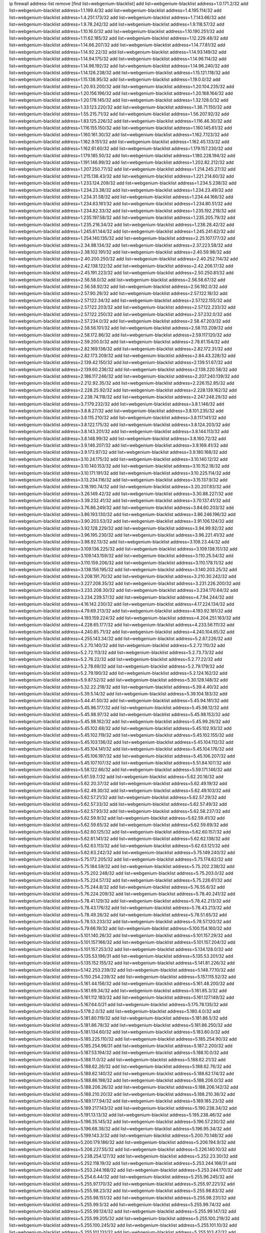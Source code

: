 ip firewall address-list
remove [find list=webgenium-blacklist]
add list=webgenium-blacklist address=1.0.171.2/32
add list=webgenium-blacklist address=1.1.199.4/32
add list=webgenium-blacklist address=1.4.195.114/32
add list=webgenium-blacklist address=1.4.251.173/32
add list=webgenium-blacklist address=1.7.143.66/32
add list=webgenium-blacklist address=1.9.78.242/32
add list=webgenium-blacklist address=1.9.118.57/32
add list=webgenium-blacklist address=1.10.16.0/32
add list=webgenium-blacklist address=1.10.190.251/32
add list=webgenium-blacklist address=1.11.62.185/32
add list=webgenium-blacklist address=1.12.229.48/32
add list=webgenium-blacklist address=1.14.66.207/32
add list=webgenium-blacklist address=1.14.77.81/32
add list=webgenium-blacklist address=1.14.92.22/32
add list=webgenium-blacklist address=1.14.93.149/32
add list=webgenium-blacklist address=1.14.94.175/32
add list=webgenium-blacklist address=1.14.96.114/32
add list=webgenium-blacklist address=1.14.96.192/32
add list=webgenium-blacklist address=1.14.96.240/32
add list=webgenium-blacklist address=1.14.126.238/32
add list=webgenium-blacklist address=1.15.121.118/32
add list=webgenium-blacklist address=1.15.138.95/32
add list=webgenium-blacklist address=1.19.0.0/32
add list=webgenium-blacklist address=1.20.93.200/32
add list=webgenium-blacklist address=1.20.104.235/32
add list=webgenium-blacklist address=1.20.156.196/32
add list=webgenium-blacklist address=1.20.168.164/32
add list=webgenium-blacklist address=1.20.178.145/32
add list=webgenium-blacklist address=1.32.128.0/32
add list=webgenium-blacklist address=1.33.123.220/32
add list=webgenium-blacklist address=1.36.71.150/32
add list=webgenium-blacklist address=1.55.215.71/32
add list=webgenium-blacklist address=1.56.207.92/32
add list=webgenium-blacklist address=1.83.125.226/32
add list=webgenium-blacklist address=1.116.46.30/32
add list=webgenium-blacklist address=1.116.155.150/32
add list=webgenium-blacklist address=1.160.145.61/32
add list=webgenium-blacklist address=1.160.161.30/32
add list=webgenium-blacklist address=1.162.7.123/32
add list=webgenium-blacklist address=1.162.9.151/32
add list=webgenium-blacklist address=1.162.45.133/32
add list=webgenium-blacklist address=1.162.61.60/32
add list=webgenium-blacklist address=1.179.157.230/32
add list=webgenium-blacklist address=1.179.185.50/32
add list=webgenium-blacklist address=1.180.228.194/32
add list=webgenium-blacklist address=1.191.146.99/32
add list=webgenium-blacklist address=1.202.82.212/32
add list=webgenium-blacklist address=1.207.250.77/32
add list=webgenium-blacklist address=1.214.245.27/32
add list=webgenium-blacklist address=1.215.138.43/32
add list=webgenium-blacklist address=1.221.214.60/32
add list=webgenium-blacklist address=1.233.124.209/32
add list=webgenium-blacklist address=1.234.5.238/32
add list=webgenium-blacklist address=1.234.23.38/32
add list=webgenium-blacklist address=1.234.23.49/32
add list=webgenium-blacklist address=1.234.31.58/32
add list=webgenium-blacklist address=1.234.44.166/32
add list=webgenium-blacklist address=1.234.63.161/32
add list=webgenium-blacklist address=1.234.80.51/32
add list=webgenium-blacklist address=1.234.82.33/32
add list=webgenium-blacklist address=1.235.192.218/32
add list=webgenium-blacklist address=1.235.197.58/32
add list=webgenium-blacklist address=1.235.205.79/32
add list=webgenium-blacklist address=1.235.216.34/32
add list=webgenium-blacklist address=1.236.28.42/32
add list=webgenium-blacklist address=1.245.61.144/32
add list=webgenium-blacklist address=1.245.241.62/32
add list=webgenium-blacklist address=1.254.140.135/32
add list=webgenium-blacklist address=2.25.107.177/32
add list=webgenium-blacklist address=2.34.98.134/32
add list=webgenium-blacklist address=2.37.223.58/32
add list=webgenium-blacklist address=2.38.102.191/32
add list=webgenium-blacklist address=2.40.59.98/32
add list=webgenium-blacklist address=2.40.200.250/32
add list=webgenium-blacklist address=2.40.252.114/32
add list=webgenium-blacklist address=2.42.138.122/32
add list=webgenium-blacklist address=2.42.206.17/32
add list=webgenium-blacklist address=2.45.191.223/32
add list=webgenium-blacklist address=2.50.250.81/32
add list=webgenium-blacklist address=2.56.58.0/32
add list=webgenium-blacklist address=2.56.58.67/32
add list=webgenium-blacklist address=2.56.58.92/32
add list=webgenium-blacklist address=2.56.192.0/32
add list=webgenium-blacklist address=2.57.90.28/32
add list=webgenium-blacklist address=2.57.122.18/32
add list=webgenium-blacklist address=2.57.122.34/32
add list=webgenium-blacklist address=2.57.122.155/32
add list=webgenium-blacklist address=2.57.122.203/32
add list=webgenium-blacklist address=2.57.122.233/32
add list=webgenium-blacklist address=2.57.122.250/32
add list=webgenium-blacklist address=2.57.232.0/32
add list=webgenium-blacklist address=2.57.234.0/32
add list=webgenium-blacklist address=2.58.47.203/32
add list=webgenium-blacklist address=2.58.56.101/32
add list=webgenium-blacklist address=2.58.113.209/32
add list=webgenium-blacklist address=2.58.172.86/32
add list=webgenium-blacklist address=2.59.117.120/32
add list=webgenium-blacklist address=2.59.200.0/32
add list=webgenium-blacklist address=2.78.61.154/32
add list=webgenium-blacklist address=2.82.169.136/32
add list=webgenium-blacklist address=2.82.172.31/32
add list=webgenium-blacklist address=2.82.173.209/32
add list=webgenium-blacklist address=2.84.43.228/32
add list=webgenium-blacklist address=2.139.42.150/32
add list=webgenium-blacklist address=2.139.51.67/32
add list=webgenium-blacklist address=2.139.60.236/32
add list=webgenium-blacklist address=2.139.220.58/32
add list=webgenium-blacklist address=2.186.117.246/32
add list=webgenium-blacklist address=2.207.240.139/32
add list=webgenium-blacklist address=2.212.92.35/32
add list=webgenium-blacklist address=2.226.152.85/32
add list=webgenium-blacklist address=2.228.25.92/32
add list=webgenium-blacklist address=2.228.139.162/32
add list=webgenium-blacklist address=2.238.74.118/32
add list=webgenium-blacklist address=2.247.248.29/32
add list=webgenium-blacklist address=3.7.179.232/32
add list=webgenium-blacklist address=3.8.1.146/32
add list=webgenium-blacklist address=3.8.8.27/32
add list=webgenium-blacklist address=3.8.101.235/32
add list=webgenium-blacklist address=3.8.115.210/32
add list=webgenium-blacklist address=3.8.117.141/32
add list=webgenium-blacklist address=3.8.122.175/32
add list=webgenium-blacklist address=3.8.124.203/32
add list=webgenium-blacklist address=3.8.143.201/32
add list=webgenium-blacklist address=3.8.144.113/32
add list=webgenium-blacklist address=3.8.148.99/32
add list=webgenium-blacklist address=3.8.160.72/32
add list=webgenium-blacklist address=3.9.146.207/32
add list=webgenium-blacklist address=3.9.169.41/32
add list=webgenium-blacklist address=3.9.173.97/32
add list=webgenium-blacklist address=3.9.180.168/32
add list=webgenium-blacklist address=3.10.24.175/32
add list=webgenium-blacklist address=3.10.140.12/32
add list=webgenium-blacklist address=3.10.140.153/32
add list=webgenium-blacklist address=3.10.152.18/32
add list=webgenium-blacklist address=3.10.171.191/32
add list=webgenium-blacklist address=3.10.225.114/32
add list=webgenium-blacklist address=3.13.234.116/32
add list=webgenium-blacklist address=3.15.137.9/32
add list=webgenium-blacklist address=3.18.190.74/32
add list=webgenium-blacklist address=3.20.207.83/32
add list=webgenium-blacklist address=3.26.149.42/32
add list=webgenium-blacklist address=3.30.88.227/32
add list=webgenium-blacklist address=3.39.232.41/32
add list=webgenium-blacklist address=3.70.137.41/32
add list=webgenium-blacklist address=3.76.86.249/32
add list=webgenium-blacklist address=3.84.60.203/32
add list=webgenium-blacklist address=3.86.193.130/32
add list=webgenium-blacklist address=3.86.246.196/32
add list=webgenium-blacklist address=3.90.203.53/32
add list=webgenium-blacklist address=3.91.106.124/32
add list=webgenium-blacklist address=3.92.128.229/32
add list=webgenium-blacklist address=3.94.99.92/32
add list=webgenium-blacklist address=3.96.195.230/32
add list=webgenium-blacklist address=3.96.221.41/32
add list=webgenium-blacklist address=3.98.92.13/32
add list=webgenium-blacklist address=3.108.23.44/32
add list=webgenium-blacklist address=3.109.136.225/32
add list=webgenium-blacklist address=3.109.138.151/32
add list=webgenium-blacklist address=3.109.143.159/32
add list=webgenium-blacklist address=3.110.25.54/32
add list=webgenium-blacklist address=3.110.159.206/32
add list=webgenium-blacklist address=3.110.178.11/32
add list=webgenium-blacklist address=3.138.156.195/32
add list=webgenium-blacklist address=3.140.203.25/32
add list=webgenium-blacklist address=3.208.191.70/32
add list=webgenium-blacklist address=3.210.30.242/32
add list=webgenium-blacklist address=3.227.208.35/32
add list=webgenium-blacklist address=3.231.226.200/32
add list=webgenium-blacklist address=3.233.208.30/32
add list=webgenium-blacklist address=3.234.170.64/32
add list=webgenium-blacklist address=3.234.239.57/32
add list=webgenium-blacklist address=4.7.94.244/32
add list=webgenium-blacklist address=4.16.142.230/32
add list=webgenium-blacklist address=4.17.224.134/32
add list=webgenium-blacklist address=4.79.69.213/32
add list=webgenium-blacklist address=4.193.92.181/32
add list=webgenium-blacklist address=4.193.159.224/32
add list=webgenium-blacklist address=4.204.251.163/32
add list=webgenium-blacklist address=4.228.65.177/32
add list=webgenium-blacklist address=4.233.56.111/32
add list=webgenium-blacklist address=4.240.85.71/32
add list=webgenium-blacklist address=4.240.104.65/32
add list=webgenium-blacklist address=4.255.143.34/32
add list=webgenium-blacklist address=5.2.67.226/32
add list=webgenium-blacklist address=5.2.70.140/32
add list=webgenium-blacklist address=5.2.72.110/32
add list=webgenium-blacklist address=5.2.72.113/32
add list=webgenium-blacklist address=5.2.73.73/32
add list=webgenium-blacklist address=5.2.76.22/32
add list=webgenium-blacklist address=5.2.77.22/32
add list=webgenium-blacklist address=5.2.78.69/32
add list=webgenium-blacklist address=5.2.79.179/32
add list=webgenium-blacklist address=5.2.79.190/32
add list=webgenium-blacklist address=5.2.124.162/32
add list=webgenium-blacklist address=5.9.87.52/32
add list=webgenium-blacklist address=5.30.128.148/32
add list=webgenium-blacklist address=5.32.22.218/32
add list=webgenium-blacklist address=5.39.4.40/32
add list=webgenium-blacklist address=5.39.5.14/32
add list=webgenium-blacklist address=5.39.104.183/32
add list=webgenium-blacklist address=5.44.41.50/32
add list=webgenium-blacklist address=5.45.94.181/32
add list=webgenium-blacklist address=5.45.96.177/32
add list=webgenium-blacklist address=5.45.98.12/32
add list=webgenium-blacklist address=5.45.98.97/32
add list=webgenium-blacklist address=5.45.98.153/32
add list=webgenium-blacklist address=5.45.98.162/32
add list=webgenium-blacklist address=5.45.99.26/32
add list=webgenium-blacklist address=5.45.102.68/32
add list=webgenium-blacklist address=5.45.102.93/32
add list=webgenium-blacklist address=5.45.102.119/32
add list=webgenium-blacklist address=5.45.102.155/32
add list=webgenium-blacklist address=5.45.103.136/32
add list=webgenium-blacklist address=5.45.104.112/32
add list=webgenium-blacklist address=5.45.104.141/32
add list=webgenium-blacklist address=5.45.104.176/32
add list=webgenium-blacklist address=5.45.106.197/32
add list=webgenium-blacklist address=5.45.106.207/32
add list=webgenium-blacklist address=5.45.107.107/32
add list=webgenium-blacklist address=5.51.84.107/32
add list=webgenium-blacklist address=5.58.122.66/32
add list=webgenium-blacklist address=5.59.171.146/32
add list=webgenium-blacklist address=5.61.59.7/32
add list=webgenium-blacklist address=5.62.20.16/32
add list=webgenium-blacklist address=5.62.20.37/32
add list=webgenium-blacklist address=5.62.49.19/32
add list=webgenium-blacklist address=5.62.49.30/32
add list=webgenium-blacklist address=5.62.49.103/32
add list=webgenium-blacklist address=5.62.57.21/32
add list=webgenium-blacklist address=5.62.57.29/32
add list=webgenium-blacklist address=5.62.57.33/32
add list=webgenium-blacklist address=5.62.57.49/32
add list=webgenium-blacklist address=5.62.57.93/32
add list=webgenium-blacklist address=5.62.58.237/32
add list=webgenium-blacklist address=5.62.59.9/32
add list=webgenium-blacklist address=5.62.59.41/32
add list=webgenium-blacklist address=5.62.59.65/32
add list=webgenium-blacklist address=5.62.59.69/32
add list=webgenium-blacklist address=5.62.60.125/32
add list=webgenium-blacklist address=5.62.60.157/32
add list=webgenium-blacklist address=5.62.61.141/32
add list=webgenium-blacklist address=5.62.62.138/32
add list=webgenium-blacklist address=5.62.63.113/32
add list=webgenium-blacklist address=5.62.63.121/32
add list=webgenium-blacklist address=5.62.63.242/32
add list=webgenium-blacklist address=5.75.149.240/32
add list=webgenium-blacklist address=5.75.172.205/32
add list=webgenium-blacklist address=5.75.174.62/32
add list=webgenium-blacklist address=5.75.184.59/32
add list=webgenium-blacklist address=5.75.202.238/32
add list=webgenium-blacklist address=5.75.202.248/32
add list=webgenium-blacklist address=5.75.203.0/32
add list=webgenium-blacklist address=5.75.224.57/32
add list=webgenium-blacklist address=5.75.226.61/32
add list=webgenium-blacklist address=5.75.244.8/32
add list=webgenium-blacklist address=5.76.55.6/32
add list=webgenium-blacklist address=5.76.224.209/32
add list=webgenium-blacklist address=5.78.40.241/32
add list=webgenium-blacklist address=5.78.41.129/32
add list=webgenium-blacklist address=5.78.42.213/32
add list=webgenium-blacklist address=5.78.43.176/32
add list=webgenium-blacklist address=5.78.43.213/32
add list=webgenium-blacklist address=5.78.49.26/32
add list=webgenium-blacklist address=5.78.51.65/32
add list=webgenium-blacklist address=5.78.53.233/32
add list=webgenium-blacklist address=5.78.57.120/32
add list=webgenium-blacklist address=5.79.66.19/32
add list=webgenium-blacklist address=5.100.154.160/32
add list=webgenium-blacklist address=5.101.140.26/32
add list=webgenium-blacklist address=5.101.157.29/32
add list=webgenium-blacklist address=5.101.157.166/32
add list=webgenium-blacklist address=5.101.157.204/32
add list=webgenium-blacklist address=5.101.157.253/32
add list=webgenium-blacklist address=5.134.128.0/32
add list=webgenium-blacklist address=5.135.53.196/31
add list=webgenium-blacklist address=5.135.53.201/32
add list=webgenium-blacklist address=5.135.152.155/32
add list=webgenium-blacklist address=5.141.81.226/32
add list=webgenium-blacklist address=5.142.253.239/32
add list=webgenium-blacklist address=5.148.77.10/32
add list=webgenium-blacklist address=5.150.254.239/32
add list=webgenium-blacklist address=5.157.115.52/32
add list=webgenium-blacklist address=5.161.44.156/32
add list=webgenium-blacklist address=5.161.48.200/32
add list=webgenium-blacklist address=5.161.69.34/32
add list=webgenium-blacklist address=5.161.85.3/32
add list=webgenium-blacklist address=5.161.112.183/32
add list=webgenium-blacklist address=5.161.127.149/32
add list=webgenium-blacklist address=5.167.64.0/21
add list=webgenium-blacklist address=5.175.78.135/32
add list=webgenium-blacklist address=5.178.2.0/32
add list=webgenium-blacklist address=5.180.4.0/32
add list=webgenium-blacklist address=5.181.80.119/32
add list=webgenium-blacklist address=5.181.86.5/32
add list=webgenium-blacklist address=5.181.86.78/32
add list=webgenium-blacklist address=5.181.86.250/32
add list=webgenium-blacklist address=5.181.134.60/32
add list=webgenium-blacklist address=5.183.60.0/32
add list=webgenium-blacklist address=5.185.225.110/32
add list=webgenium-blacklist address=5.185.254.90/32
add list=webgenium-blacklist address=5.185.254.96/31
add list=webgenium-blacklist address=5.187.2.200/32
add list=webgenium-blacklist address=5.187.53.194/32
add list=webgenium-blacklist address=5.188.10.0/32
add list=webgenium-blacklist address=5.188.11.0/32
add list=webgenium-blacklist address=5.188.62.21/32
add list=webgenium-blacklist address=5.188.62.26/32
add list=webgenium-blacklist address=5.188.62.76/32
add list=webgenium-blacklist address=5.188.62.140/32
add list=webgenium-blacklist address=5.188.62.174/32
add list=webgenium-blacklist address=5.188.86.198/32
add list=webgenium-blacklist address=5.188.206.0/32
add list=webgenium-blacklist address=5.188.206.26/32
add list=webgenium-blacklist address=5.188.206.142/32
add list=webgenium-blacklist address=5.188.210.20/32
add list=webgenium-blacklist address=5.188.210.38/32
add list=webgenium-blacklist address=5.189.177.94/32
add list=webgenium-blacklist address=5.189.185.23/32
add list=webgenium-blacklist address=5.189.217.143/32
add list=webgenium-blacklist address=5.190.238.34/32
add list=webgenium-blacklist address=5.191.13.13/32
add list=webgenium-blacklist address=5.195.238.46/32
add list=webgenium-blacklist address=5.196.35.145/32
add list=webgenium-blacklist address=5.196.57.230/32
add list=webgenium-blacklist address=5.196.68.38/32
add list=webgenium-blacklist address=5.196.95.34/32
add list=webgenium-blacklist address=5.199.143.3/32
add list=webgenium-blacklist address=5.200.70.148/32
add list=webgenium-blacklist address=5.200.179.186/32
add list=webgenium-blacklist address=5.206.194.9/32
add list=webgenium-blacklist address=5.206.227.55/32
add list=webgenium-blacklist address=5.226.140.10/32
add list=webgenium-blacklist address=5.238.254.127/32
add list=webgenium-blacklist address=5.252.23.30/32
add list=webgenium-blacklist address=5.252.118.19/32
add list=webgenium-blacklist address=5.253.244.166/31
add list=webgenium-blacklist address=5.253.244.168/32
add list=webgenium-blacklist address=5.253.244.170/32
add list=webgenium-blacklist address=5.254.6.44/32
add list=webgenium-blacklist address=5.255.96.245/32
add list=webgenium-blacklist address=5.255.97.170/32
add list=webgenium-blacklist address=5.255.97.221/32
add list=webgenium-blacklist address=5.255.98.23/32
add list=webgenium-blacklist address=5.255.98.83/32
add list=webgenium-blacklist address=5.255.98.151/32
add list=webgenium-blacklist address=5.255.98.231/32
add list=webgenium-blacklist address=5.255.99.5/32
add list=webgenium-blacklist address=5.255.99.74/32
add list=webgenium-blacklist address=5.255.99.124/32
add list=webgenium-blacklist address=5.255.99.147/32
add list=webgenium-blacklist address=5.255.99.205/32
add list=webgenium-blacklist address=5.255.100.219/32
add list=webgenium-blacklist address=5.255.100.245/32
add list=webgenium-blacklist address=5.255.101.10/32
add list=webgenium-blacklist address=5.255.101.131/32
add list=webgenium-blacklist address=5.255.103.47/32
add list=webgenium-blacklist address=5.255.103.135/32
add list=webgenium-blacklist address=5.255.103.190/32
add list=webgenium-blacklist address=5.255.103.235/32
add list=webgenium-blacklist address=5.255.104.14/32
add list=webgenium-blacklist address=5.255.104.239/32
add list=webgenium-blacklist address=5.255.105.46/32
add list=webgenium-blacklist address=5.255.105.119/32
add list=webgenium-blacklist address=5.255.106.239/32
add list=webgenium-blacklist address=5.255.110.10/32
add list=webgenium-blacklist address=5.255.111.64/32
add list=webgenium-blacklist address=8.30.181.24/32
add list=webgenium-blacklist address=8.34.14.152/32
add list=webgenium-blacklist address=8.38.147.6/32
add list=webgenium-blacklist address=8.38.147.15/32
add list=webgenium-blacklist address=8.129.2.177/32
add list=webgenium-blacklist address=8.131.70.17/32
add list=webgenium-blacklist address=8.134.128.48/32
add list=webgenium-blacklist address=8.208.13.23/32
add list=webgenium-blacklist address=8.208.16.110/32
add list=webgenium-blacklist address=8.208.27.25/32
add list=webgenium-blacklist address=8.208.76.96/32
add list=webgenium-blacklist address=8.208.90.104/32
add list=webgenium-blacklist address=8.209.75.27/32
add list=webgenium-blacklist address=8.209.78.232/32
add list=webgenium-blacklist address=8.209.112.49/32
add list=webgenium-blacklist address=8.209.240.26/32
add list=webgenium-blacklist address=8.210.38.188/32
add list=webgenium-blacklist address=8.210.45.2/32
add list=webgenium-blacklist address=8.210.131.212/32
add list=webgenium-blacklist address=8.210.156.13/32
add list=webgenium-blacklist address=8.210.159.207/32
add list=webgenium-blacklist address=8.210.174.93/32
add list=webgenium-blacklist address=8.211.0.195/32
add list=webgenium-blacklist address=8.211.6.253/32
add list=webgenium-blacklist address=8.211.164.166/32
add list=webgenium-blacklist address=8.212.153.161/32
add list=webgenium-blacklist address=8.212.155.163/32
add list=webgenium-blacklist address=8.213.16.71/32
add list=webgenium-blacklist address=8.213.17.47/32
add list=webgenium-blacklist address=8.213.18.140/32
add list=webgenium-blacklist address=8.213.24.70/32
add list=webgenium-blacklist address=8.213.24.81/32
add list=webgenium-blacklist address=8.213.25.137/32
add list=webgenium-blacklist address=8.213.132.115/32
add list=webgenium-blacklist address=8.213.196.64/31
add list=webgenium-blacklist address=8.213.197.49/32
add list=webgenium-blacklist address=8.213.197.220/32
add list=webgenium-blacklist address=8.213.198.236/32
add list=webgenium-blacklist address=8.214.17.99/32
add list=webgenium-blacklist address=8.214.17.221/32
add list=webgenium-blacklist address=8.214.18.85/32
add list=webgenium-blacklist address=8.214.115.239/32
add list=webgenium-blacklist address=8.215.26.218/32
add list=webgenium-blacklist address=8.215.32.242/32
add list=webgenium-blacklist address=8.215.35.237/32
add list=webgenium-blacklist address=8.215.36.214/32
add list=webgenium-blacklist address=8.215.45.250/32
add list=webgenium-blacklist address=8.215.47.39/32
add list=webgenium-blacklist address=8.215.65.177/32
add list=webgenium-blacklist address=8.215.65.225/32
add list=webgenium-blacklist address=8.215.69.58/32
add list=webgenium-blacklist address=8.215.71.59/32
add list=webgenium-blacklist address=8.215.76.115/32
add list=webgenium-blacklist address=8.215.81.187/32
add list=webgenium-blacklist address=8.217.57.192/32
add list=webgenium-blacklist address=8.218.39.137/32
add list=webgenium-blacklist address=8.218.71.195/32
add list=webgenium-blacklist address=8.218.95.126/32
add list=webgenium-blacklist address=8.218.131.193/32
add list=webgenium-blacklist address=8.218.143.243/32
add list=webgenium-blacklist address=8.219.3.133/32
add list=webgenium-blacklist address=8.219.11.165/32
add list=webgenium-blacklist address=8.219.41.216/32
add list=webgenium-blacklist address=8.219.49.193/32
add list=webgenium-blacklist address=8.219.60.22/32
add list=webgenium-blacklist address=8.219.60.77/32
add list=webgenium-blacklist address=8.219.61.16/32
add list=webgenium-blacklist address=8.219.62.219/32
add list=webgenium-blacklist address=8.219.62.242/32
add list=webgenium-blacklist address=8.219.65.51/32
add list=webgenium-blacklist address=8.219.68.193/32
add list=webgenium-blacklist address=8.219.70.171/32
add list=webgenium-blacklist address=8.219.70.210/32
add list=webgenium-blacklist address=8.219.75.121/32
add list=webgenium-blacklist address=8.219.79.238/32
add list=webgenium-blacklist address=8.219.81.56/32
add list=webgenium-blacklist address=8.219.82.223/32
add list=webgenium-blacklist address=8.219.83.114/32
add list=webgenium-blacklist address=8.219.84.150/32
add list=webgenium-blacklist address=8.219.87.14/32
add list=webgenium-blacklist address=8.219.89.241/32
add list=webgenium-blacklist address=8.219.95.69/32
add list=webgenium-blacklist address=8.219.96.181/32
add list=webgenium-blacklist address=8.219.99.251/32
add list=webgenium-blacklist address=8.219.100.121/32
add list=webgenium-blacklist address=8.219.108.182/32
add list=webgenium-blacklist address=8.219.108.233/32
add list=webgenium-blacklist address=8.219.116.224/32
add list=webgenium-blacklist address=8.219.117.248/32
add list=webgenium-blacklist address=8.219.132.179/32
add list=webgenium-blacklist address=8.219.144.177/32
add list=webgenium-blacklist address=8.219.152.101/32
add list=webgenium-blacklist address=8.219.153.202/32
add list=webgenium-blacklist address=8.219.153.232/32
add list=webgenium-blacklist address=8.219.153.245/32
add list=webgenium-blacklist address=8.219.154.15/32
add list=webgenium-blacklist address=8.219.154.129/32
add list=webgenium-blacklist address=8.219.155.112/32
add list=webgenium-blacklist address=8.219.158.131/32
add list=webgenium-blacklist address=8.219.161.229/32
add list=webgenium-blacklist address=8.219.163.136/32
add list=webgenium-blacklist address=8.219.166.145/32
add list=webgenium-blacklist address=8.219.175.233/32
add list=webgenium-blacklist address=8.219.177.224/32
add list=webgenium-blacklist address=8.219.195.193/32
add list=webgenium-blacklist address=8.219.199.25/32
add list=webgenium-blacklist address=8.219.199.122/32
add list=webgenium-blacklist address=8.219.201.138/32
add list=webgenium-blacklist address=8.219.201.169/32
add list=webgenium-blacklist address=8.219.209.40/32
add list=webgenium-blacklist address=8.219.209.242/32
add list=webgenium-blacklist address=8.219.210.243/32
add list=webgenium-blacklist address=8.219.214.222/32
add list=webgenium-blacklist address=8.219.216.211/32
add list=webgenium-blacklist address=8.219.217.119/32
add list=webgenium-blacklist address=8.219.222.244/32
add list=webgenium-blacklist address=8.219.223.204/32
add list=webgenium-blacklist address=8.219.228.114/32
add list=webgenium-blacklist address=8.219.233.49/32
add list=webgenium-blacklist address=8.219.235.14/32
add list=webgenium-blacklist address=8.219.241.247/32
add list=webgenium-blacklist address=8.219.246.125/32
add list=webgenium-blacklist address=8.219.247.192/32
add list=webgenium-blacklist address=8.219.249.9/32
add list=webgenium-blacklist address=8.219.249.48/32
add list=webgenium-blacklist address=8.219.251.187/32
add list=webgenium-blacklist address=8.219.253.221/32
add list=webgenium-blacklist address=8.222.128.121/32
add list=webgenium-blacklist address=8.222.128.178/32
add list=webgenium-blacklist address=8.222.130.210/32
add list=webgenium-blacklist address=8.222.144.171/32
add list=webgenium-blacklist address=8.222.146.166/32
add list=webgenium-blacklist address=8.222.147.128/32
add list=webgenium-blacklist address=8.222.148.212/32
add list=webgenium-blacklist address=8.242.213.66/32
add list=webgenium-blacklist address=8.243.97.218/32
add list=webgenium-blacklist address=12.6.69.157/32
add list=webgenium-blacklist address=12.15.238.130/32
add list=webgenium-blacklist address=12.45.81.2/32
add list=webgenium-blacklist address=12.53.178.254/32
add list=webgenium-blacklist address=12.88.180.246/32
add list=webgenium-blacklist address=12.170.131.232/32
add list=webgenium-blacklist address=12.171.207.202/32
add list=webgenium-blacklist address=12.188.54.30/32
add list=webgenium-blacklist address=12.191.116.182/32
add list=webgenium-blacklist address=12.226.153.45/32
add list=webgenium-blacklist address=12.238.55.163/32
add list=webgenium-blacklist address=12.248.16.254/32
add list=webgenium-blacklist address=12.251.130.22/32
add list=webgenium-blacklist address=13.40.4.18/32
add list=webgenium-blacklist address=13.40.7.160/32
add list=webgenium-blacklist address=13.40.9.212/32
add list=webgenium-blacklist address=13.40.28.167/32
add list=webgenium-blacklist address=13.40.45.227/32
add list=webgenium-blacklist address=13.40.66.116/32
add list=webgenium-blacklist address=13.40.73.177/32
add list=webgenium-blacklist address=13.40.84.5/32
add list=webgenium-blacklist address=13.40.84.122/32
add list=webgenium-blacklist address=13.40.95.245/32
add list=webgenium-blacklist address=13.40.126.222/32
add list=webgenium-blacklist address=13.40.148.225/32
add list=webgenium-blacklist address=13.40.151.168/32
add list=webgenium-blacklist address=13.41.2.9/32
add list=webgenium-blacklist address=13.54.229.112/32
add list=webgenium-blacklist address=13.57.212.127/32
add list=webgenium-blacklist address=13.59.132.204/32
add list=webgenium-blacklist address=13.65.16.18/32
add list=webgenium-blacklist address=13.66.131.233/32
add list=webgenium-blacklist address=13.67.221.136/32
add list=webgenium-blacklist address=13.70.39.68/32
add list=webgenium-blacklist address=13.71.46.226/32
add list=webgenium-blacklist address=13.71.67.19/32
add list=webgenium-blacklist address=13.72.86.172/32
add list=webgenium-blacklist address=13.72.228.119/32
add list=webgenium-blacklist address=13.74.46.65/32
add list=webgenium-blacklist address=13.74.71.72/32
add list=webgenium-blacklist address=13.76.6.58/32
add list=webgenium-blacklist address=13.76.162.49/32
add list=webgenium-blacklist address=13.76.164.123/32
add list=webgenium-blacklist address=13.77.174.169/32
add list=webgenium-blacklist address=13.80.7.122/32
add list=webgenium-blacklist address=13.81.240.106/32
add list=webgenium-blacklist address=13.82.51.214/32
add list=webgenium-blacklist address=13.85.27.244/32
add list=webgenium-blacklist address=13.87.204.143/32
add list=webgenium-blacklist address=13.90.102.70/32
add list=webgenium-blacklist address=13.92.232.23/32
add list=webgenium-blacklist address=13.93.75.74/32
add list=webgenium-blacklist address=13.94.100.51/32
add list=webgenium-blacklist address=13.112.3.146/32
add list=webgenium-blacklist address=13.114.106.30/32
add list=webgenium-blacklist address=13.115.79.105/32
add list=webgenium-blacklist address=13.124.242.138/32
add list=webgenium-blacklist address=13.228.72.3/32
add list=webgenium-blacklist address=13.229.87.182/32
add list=webgenium-blacklist address=13.229.143.150/32
add list=webgenium-blacklist address=13.229.205.73/32
add list=webgenium-blacklist address=13.230.129.102/32
add list=webgenium-blacklist address=13.231.87.121/32
add list=webgenium-blacklist address=13.233.19.33/32
add list=webgenium-blacklist address=13.233.102.94/32
add list=webgenium-blacklist address=14.3.3.119/32
add list=webgenium-blacklist address=14.4.219.108/32
add list=webgenium-blacklist address=14.5.12.34/32
add list=webgenium-blacklist address=14.18.154.85/32
add list=webgenium-blacklist address=14.29.175.111/32
add list=webgenium-blacklist address=14.29.186.111/32
add list=webgenium-blacklist address=14.29.191.18/32
add list=webgenium-blacklist address=14.29.200.186/32
add list=webgenium-blacklist address=14.29.205.104/32
add list=webgenium-blacklist address=14.29.229.160/32
add list=webgenium-blacklist address=14.29.240.133/32
add list=webgenium-blacklist address=14.29.245.99/32
add list=webgenium-blacklist address=14.32.245.238/32
add list=webgenium-blacklist address=14.33.96.3/32
add list=webgenium-blacklist address=14.33.96.4/32
add list=webgenium-blacklist address=14.34.85.245/32
add list=webgenium-blacklist address=14.35.205.136/32
add list=webgenium-blacklist address=14.39.23.47/32
add list=webgenium-blacklist address=14.40.76.101/32
add list=webgenium-blacklist address=14.45.181.162/32
add list=webgenium-blacklist address=14.47.57.72/32
add list=webgenium-blacklist address=14.49.158.79/32
add list=webgenium-blacklist address=14.51.14.47/32
add list=webgenium-blacklist address=14.54.22.11/32
add list=webgenium-blacklist address=14.54.32.38/32
add list=webgenium-blacklist address=14.55.57.135/32
add list=webgenium-blacklist address=14.63.160.204/32
add list=webgenium-blacklist address=14.63.162.98/32
add list=webgenium-blacklist address=14.63.164.59/32
add list=webgenium-blacklist address=14.63.203.207/32
add list=webgenium-blacklist address=14.63.212.60/32
add list=webgenium-blacklist address=14.63.221.211/32
add list=webgenium-blacklist address=14.97.93.66/32
add list=webgenium-blacklist address=14.97.218.174/32
add list=webgenium-blacklist address=14.97.235.186/32
add list=webgenium-blacklist address=14.99.4.82/32
add list=webgenium-blacklist address=14.99.68.91/32
add list=webgenium-blacklist address=14.99.176.210/32
add list=webgenium-blacklist address=14.99.187.2/32
add list=webgenium-blacklist address=14.99.217.14/32
add list=webgenium-blacklist address=14.102.74.99/32
add list=webgenium-blacklist address=14.102.154.66/32
add list=webgenium-blacklist address=14.105.22.179/32
add list=webgenium-blacklist address=14.116.155.143/32
add list=webgenium-blacklist address=14.116.156.134/32
add list=webgenium-blacklist address=14.116.199.176/32
add list=webgenium-blacklist address=14.116.206.92/32
add list=webgenium-blacklist address=14.116.207.31/32
add list=webgenium-blacklist address=14.116.219.104/32
add list=webgenium-blacklist address=14.116.220.93/32
add list=webgenium-blacklist address=14.116.222.132/32
add list=webgenium-blacklist address=14.116.255.152/32
add list=webgenium-blacklist address=14.139.58.156/32
add list=webgenium-blacklist address=14.139.221.202/32
add list=webgenium-blacklist address=14.139.242.251/32
add list=webgenium-blacklist address=14.140.15.162/32
add list=webgenium-blacklist address=14.140.95.157/32
add list=webgenium-blacklist address=14.140.176.18/32
add list=webgenium-blacklist address=14.143.13.194/32
add list=webgenium-blacklist address=14.146.95.42/32
add list=webgenium-blacklist address=14.152.78.73/32
add list=webgenium-blacklist address=14.160.24.21/32
add list=webgenium-blacklist address=14.161.27.163/32
add list=webgenium-blacklist address=14.161.50.104/32
add list=webgenium-blacklist address=14.161.50.120/32
add list=webgenium-blacklist address=14.162.210.157/32
add list=webgenium-blacklist address=14.170.154.13/32
add list=webgenium-blacklist address=14.177.239.168/32
add list=webgenium-blacklist address=14.177.247.66/32
add list=webgenium-blacklist address=14.178.144.31/32
add list=webgenium-blacklist address=14.178.238.208/32
add list=webgenium-blacklist address=14.207.11.153/32
add list=webgenium-blacklist address=14.207.162.78/32
add list=webgenium-blacklist address=14.207.165.37/32
add list=webgenium-blacklist address=14.207.201.99/32
add list=webgenium-blacklist address=14.213.136.38/32
add list=webgenium-blacklist address=14.215.44.31/32
add list=webgenium-blacklist address=14.215.45.79/32
add list=webgenium-blacklist address=14.215.48.114/32
add list=webgenium-blacklist address=14.224.160.150/32
add list=webgenium-blacklist address=14.224.169.32/32
add list=webgenium-blacklist address=14.225.3.59/32
add list=webgenium-blacklist address=14.225.17.9/32
add list=webgenium-blacklist address=14.225.19.18/32
add list=webgenium-blacklist address=14.225.29.176/32
add list=webgenium-blacklist address=14.225.192.13/32
add list=webgenium-blacklist address=14.225.217.82/32
add list=webgenium-blacklist address=14.225.217.182/32
add list=webgenium-blacklist address=14.225.255.28/32
add list=webgenium-blacklist address=14.225.255.49/32
add list=webgenium-blacklist address=14.225.255.250/32
add list=webgenium-blacklist address=14.232.243.150/31
add list=webgenium-blacklist address=14.238.90.66/32
add list=webgenium-blacklist address=14.240.133.240/32
add list=webgenium-blacklist address=14.241.100.188/32
add list=webgenium-blacklist address=14.241.233.205/32
add list=webgenium-blacklist address=14.248.102.192/32
add list=webgenium-blacklist address=14.248.110.10/32
add list=webgenium-blacklist address=15.156.74.114/32
add list=webgenium-blacklist address=15.204.129.252/32
add list=webgenium-blacklist address=15.204.209.194/32
add list=webgenium-blacklist address=15.206.165.77/32
add list=webgenium-blacklist address=15.206.178.223/32
add list=webgenium-blacklist address=15.235.18.56/32
add list=webgenium-blacklist address=15.235.28.64/32
add list=webgenium-blacklist address=15.235.49.216/32
add list=webgenium-blacklist address=15.235.140.144/32
add list=webgenium-blacklist address=15.235.141.21/32
add list=webgenium-blacklist address=15.235.146.31/32
add list=webgenium-blacklist address=15.235.200.217/32
add list=webgenium-blacklist address=15.237.53.67/32
add list=webgenium-blacklist address=18.130.26.99/32
add list=webgenium-blacklist address=18.130.75.238/32
add list=webgenium-blacklist address=18.130.109.88/32
add list=webgenium-blacklist address=18.130.191.2/32
add list=webgenium-blacklist address=18.130.227.46/32
add list=webgenium-blacklist address=18.130.235.118/32
add list=webgenium-blacklist address=18.130.239.184/32
add list=webgenium-blacklist address=18.130.243.50/32
add list=webgenium-blacklist address=18.132.194.251/32
add list=webgenium-blacklist address=18.133.77.53/32
add list=webgenium-blacklist address=18.133.156.87/32
add list=webgenium-blacklist address=18.133.238.247/32
add list=webgenium-blacklist address=18.134.226.5/32
add list=webgenium-blacklist address=18.134.243.20/32
add list=webgenium-blacklist address=18.141.15.84/32
add list=webgenium-blacklist address=18.141.179.61/32
add list=webgenium-blacklist address=18.169.162.17/32
add list=webgenium-blacklist address=18.170.28.95/32
add list=webgenium-blacklist address=18.170.31.55/32
add list=webgenium-blacklist address=18.170.37.25/32
add list=webgenium-blacklist address=18.170.86.42/32
add list=webgenium-blacklist address=18.170.86.199/32
add list=webgenium-blacklist address=18.170.226.206/32
add list=webgenium-blacklist address=18.170.227.176/32
add list=webgenium-blacklist address=18.176.60.193/32
add list=webgenium-blacklist address=18.192.244.197/32
add list=webgenium-blacklist address=18.204.233.163/32
add list=webgenium-blacklist address=18.206.13.133/32
add list=webgenium-blacklist address=18.206.146.54/32
add list=webgenium-blacklist address=18.209.165.199/32
add list=webgenium-blacklist address=18.224.229.122/32
add list=webgenium-blacklist address=20.0.243.12/32
add list=webgenium-blacklist address=20.6.106.29/32
add list=webgenium-blacklist address=20.9.24.136/32
add list=webgenium-blacklist address=20.9.58.103/32
add list=webgenium-blacklist address=20.13.152.59/32
add list=webgenium-blacklist address=20.21.0.108/32
add list=webgenium-blacklist address=20.25.3.179/32
add list=webgenium-blacklist address=20.25.38.254/32
add list=webgenium-blacklist address=20.25.178.98/32
add list=webgenium-blacklist address=20.26.240.87/32
add list=webgenium-blacklist address=20.36.182.53/32
add list=webgenium-blacklist address=20.37.36.107/32
add list=webgenium-blacklist address=20.38.45.78/32
add list=webgenium-blacklist address=20.39.192.50/32
add list=webgenium-blacklist address=20.40.73.192/32
add list=webgenium-blacklist address=20.40.81.0/32
add list=webgenium-blacklist address=20.52.115.173/32
add list=webgenium-blacklist address=20.54.73.159/32
add list=webgenium-blacklist address=20.57.113.125/32
add list=webgenium-blacklist address=20.61.112.208/32
add list=webgenium-blacklist address=20.63.78.213/32
add list=webgenium-blacklist address=20.69.26.82/32
add list=webgenium-blacklist address=20.70.152.170/32
add list=webgenium-blacklist address=20.70.212.198/32
add list=webgenium-blacklist address=20.71.80.251/32
add list=webgenium-blacklist address=20.74.238.71/32
add list=webgenium-blacklist address=20.77.252.145/32
add list=webgenium-blacklist address=20.83.31.114/32
add list=webgenium-blacklist address=20.83.209.255/32
add list=webgenium-blacklist address=20.84.90.26/32
add list=webgenium-blacklist address=20.86.130.85/32
add list=webgenium-blacklist address=20.87.21.241/32
add list=webgenium-blacklist address=20.89.48.208/32
add list=webgenium-blacklist address=20.92.162.191/32
add list=webgenium-blacklist address=20.100.184.212/32
add list=webgenium-blacklist address=20.101.101.40/32
add list=webgenium-blacklist address=20.101.108.165/32
add list=webgenium-blacklist address=20.101.129.212/32
add list=webgenium-blacklist address=20.104.228.145/32
add list=webgenium-blacklist address=20.107.61.88/32
add list=webgenium-blacklist address=20.114.162.165/32
add list=webgenium-blacklist address=20.115.64.118/32
add list=webgenium-blacklist address=20.115.65.14/32
add list=webgenium-blacklist address=20.115.86.41/32
add list=webgenium-blacklist address=20.117.171.90/32
add list=webgenium-blacklist address=20.118.216.162/32
add list=webgenium-blacklist address=20.119.63.63/32
add list=webgenium-blacklist address=20.119.249.229/32
add list=webgenium-blacklist address=20.121.53.76/32
add list=webgenium-blacklist address=20.121.113.183/32
add list=webgenium-blacklist address=20.122.7.237/32
add list=webgenium-blacklist address=20.124.247.47/32
add list=webgenium-blacklist address=20.124.255.250/32
add list=webgenium-blacklist address=20.125.141.104/32
add list=webgenium-blacklist address=20.126.126.43/32
add list=webgenium-blacklist address=20.127.71.47/32
add list=webgenium-blacklist address=20.141.77.82/32
add list=webgenium-blacklist address=20.150.149.96/32
add list=webgenium-blacklist address=20.163.208.188/32
add list=webgenium-blacklist address=20.164.40.106/32
add list=webgenium-blacklist address=20.173.112.175/32
add list=webgenium-blacklist address=20.187.92.255/32
add list=webgenium-blacklist address=20.187.121.152/32
add list=webgenium-blacklist address=20.189.73.234/32
add list=webgenium-blacklist address=20.191.152.137/32
add list=webgenium-blacklist address=20.193.140.140/32
add list=webgenium-blacklist address=20.193.143.165/32
add list=webgenium-blacklist address=20.193.148.6/31
add list=webgenium-blacklist address=20.193.225.43/32
add list=webgenium-blacklist address=20.194.39.67/32
add list=webgenium-blacklist address=20.194.60.135/32
add list=webgenium-blacklist address=20.194.105.28/32
add list=webgenium-blacklist address=20.196.7.248/32
add list=webgenium-blacklist address=20.196.196.177/32
add list=webgenium-blacklist address=20.197.3.90/32
add list=webgenium-blacklist address=20.198.66.189/32
add list=webgenium-blacklist address=20.198.99.89/32
add list=webgenium-blacklist address=20.198.123.108/32
add list=webgenium-blacklist address=20.198.178.75/32
add list=webgenium-blacklist address=20.198.226.97/32
add list=webgenium-blacklist address=20.199.45.2/32
add list=webgenium-blacklist address=20.203.77.141/32
add list=webgenium-blacklist address=20.204.31.125/32
add list=webgenium-blacklist address=20.204.42.176/32
add list=webgenium-blacklist address=20.204.76.237/32
add list=webgenium-blacklist address=20.204.97.11/32
add list=webgenium-blacklist address=20.204.97.81/32
add list=webgenium-blacklist address=20.205.9.176/32
add list=webgenium-blacklist address=20.205.97.129/32
add list=webgenium-blacklist address=20.210.124.139/32
add list=webgenium-blacklist address=20.212.61.4/32
add list=webgenium-blacklist address=20.212.109.250/32
add list=webgenium-blacklist address=20.212.144.196/32
add list=webgenium-blacklist address=20.213.20.116/32
add list=webgenium-blacklist address=20.213.144.36/32
add list=webgenium-blacklist address=20.214.186.100/32
add list=webgenium-blacklist address=20.216.178.248/32
add list=webgenium-blacklist address=20.218.109.19/32
add list=webgenium-blacklist address=20.219.109.241/32
add list=webgenium-blacklist address=20.219.154.70/32
add list=webgenium-blacklist address=20.219.190.236/32
add list=webgenium-blacklist address=20.221.207.31/32
add list=webgenium-blacklist address=20.223.60.103/32
add list=webgenium-blacklist address=20.223.193.54/32
add list=webgenium-blacklist address=20.226.11.81/32
add list=webgenium-blacklist address=20.226.22.254/32
add list=webgenium-blacklist address=20.226.73.177/32
add list=webgenium-blacklist address=20.226.74.99/32
add list=webgenium-blacklist address=20.228.105.17/32
add list=webgenium-blacklist address=20.228.150.123/32
add list=webgenium-blacklist address=20.228.182.192/32
add list=webgenium-blacklist address=20.228.192.73/32
add list=webgenium-blacklist address=20.229.13.167/32
add list=webgenium-blacklist address=20.230.57.223/32
add list=webgenium-blacklist address=20.230.80.47/32
add list=webgenium-blacklist address=20.230.98.151/32
add list=webgenium-blacklist address=20.230.177.106/32
add list=webgenium-blacklist address=20.231.71.73/32
add list=webgenium-blacklist address=20.231.97.12/32
add list=webgenium-blacklist address=20.232.30.249/32
add list=webgenium-blacklist address=20.232.175.215/32
add list=webgenium-blacklist address=20.235.0.187/32
add list=webgenium-blacklist address=20.235.121.96/32
add list=webgenium-blacklist address=20.236.62.37/32
add list=webgenium-blacklist address=20.239.79.82/32
add list=webgenium-blacklist address=20.239.151.181/32
add list=webgenium-blacklist address=20.239.152.89/32
add list=webgenium-blacklist address=20.241.228.180/32
add list=webgenium-blacklist address=20.244.1.170/32
add list=webgenium-blacklist address=20.244.27.0/32
add list=webgenium-blacklist address=20.244.114.135/32
add list=webgenium-blacklist address=20.245.116.71/32
add list=webgenium-blacklist address=20.255.60.194/32
add list=webgenium-blacklist address=20.255.161.154/32
add list=webgenium-blacklist address=23.22.41.236/32
add list=webgenium-blacklist address=23.25.61.202/32
add list=webgenium-blacklist address=23.30.195.98/32
add list=webgenium-blacklist address=23.31.122.1/32
add list=webgenium-blacklist address=23.83.130.19/32
add list=webgenium-blacklist address=23.83.130.144/32
add list=webgenium-blacklist address=23.83.131.84/32
add list=webgenium-blacklist address=23.88.60.180/32
add list=webgenium-blacklist address=23.88.62.56/32
add list=webgenium-blacklist address=23.90.160.138/31
add list=webgenium-blacklist address=23.90.160.141/32
add list=webgenium-blacklist address=23.90.160.148/32
add list=webgenium-blacklist address=23.90.160.150/32
add list=webgenium-blacklist address=23.92.212.194/32
add list=webgenium-blacklist address=23.94.0.113/32
add list=webgenium-blacklist address=23.94.43.69/32
add list=webgenium-blacklist address=23.94.56.136/32
add list=webgenium-blacklist address=23.94.56.185/32
add list=webgenium-blacklist address=23.94.194.115/32
add list=webgenium-blacklist address=23.94.201.247/32
add list=webgenium-blacklist address=23.94.211.101/32
add list=webgenium-blacklist address=23.94.216.203/32
add list=webgenium-blacklist address=23.94.217.206/32
add list=webgenium-blacklist address=23.94.219.151/32
add list=webgenium-blacklist address=23.95.44.105/32
add list=webgenium-blacklist address=23.95.44.125/32
add list=webgenium-blacklist address=23.95.90.184/32
add list=webgenium-blacklist address=23.95.115.90/32
add list=webgenium-blacklist address=23.95.164.237/32
add list=webgenium-blacklist address=23.95.166.48/32
add list=webgenium-blacklist address=23.96.83.144/32
add list=webgenium-blacklist address=23.97.156.12/32
add list=webgenium-blacklist address=23.97.229.237/32
add list=webgenium-blacklist address=23.101.72.99/32
add list=webgenium-blacklist address=23.105.194.45/32
add list=webgenium-blacklist address=23.105.194.93/32
add list=webgenium-blacklist address=23.105.201.79/32
add list=webgenium-blacklist address=23.105.203.131/32
add list=webgenium-blacklist address=23.105.210.124/32
add list=webgenium-blacklist address=23.105.217.33/32
add list=webgenium-blacklist address=23.105.223.5/32
add list=webgenium-blacklist address=23.128.248.10/31
add list=webgenium-blacklist address=23.128.248.12/30
add list=webgenium-blacklist address=23.128.248.16/29
add list=webgenium-blacklist address=23.128.248.24/31
add list=webgenium-blacklist address=23.129.64.130/31
add list=webgenium-blacklist address=23.129.64.132/30
add list=webgenium-blacklist address=23.129.64.136/29
add list=webgenium-blacklist address=23.129.64.144/30
add list=webgenium-blacklist address=23.129.64.148/31
add list=webgenium-blacklist address=23.129.64.210/31
add list=webgenium-blacklist address=23.129.64.212/30
add list=webgenium-blacklist address=23.129.64.216/29
add list=webgenium-blacklist address=23.129.64.224/30
add list=webgenium-blacklist address=23.129.64.228/31
add list=webgenium-blacklist address=23.129.64.250/32
add list=webgenium-blacklist address=23.132.185.200/32
add list=webgenium-blacklist address=23.137.249.8/32
add list=webgenium-blacklist address=23.137.249.112/32
add list=webgenium-blacklist address=23.137.249.150/32
add list=webgenium-blacklist address=23.137.249.240/32
add list=webgenium-blacklist address=23.137.250.30/32
add list=webgenium-blacklist address=23.137.251.61/32
add list=webgenium-blacklist address=23.140.96.107/32
add list=webgenium-blacklist address=23.147.226.174/32
add list=webgenium-blacklist address=23.154.177.2/31
add list=webgenium-blacklist address=23.154.177.4/30
add list=webgenium-blacklist address=23.154.177.8/29
add list=webgenium-blacklist address=23.154.177.16/31
add list=webgenium-blacklist address=23.175.32.11/32
add list=webgenium-blacklist address=23.224.46.16/32
add list=webgenium-blacklist address=23.224.98.194/32
add list=webgenium-blacklist address=23.224.102.157/32
add list=webgenium-blacklist address=23.224.102.179/32
add list=webgenium-blacklist address=23.224.102.207/32
add list=webgenium-blacklist address=23.224.102.222/32
add list=webgenium-blacklist address=23.224.102.236/32
add list=webgenium-blacklist address=23.224.121.72/32
add list=webgenium-blacklist address=23.224.143.31/32
add list=webgenium-blacklist address=23.225.169.23/32
add list=webgenium-blacklist address=23.225.191.123/32
add list=webgenium-blacklist address=23.227.169.42/32
add list=webgenium-blacklist address=23.237.182.186/32
add list=webgenium-blacklist address=23.239.3.69/32
add list=webgenium-blacklist address=23.239.14.70/32
add list=webgenium-blacklist address=23.239.19.79/32
add list=webgenium-blacklist address=23.243.240.107/32
add list=webgenium-blacklist address=23.244.87.32/32
add list=webgenium-blacklist address=23.254.228.123/32
add list=webgenium-blacklist address=24.20.216.4/32
add list=webgenium-blacklist address=24.31.25.11/32
add list=webgenium-blacklist address=24.35.196.185/32
add list=webgenium-blacklist address=24.51.249.27/32
add list=webgenium-blacklist address=24.61.40.148/32
add list=webgenium-blacklist address=24.62.135.19/32
add list=webgenium-blacklist address=24.63.248.61/32
add list=webgenium-blacklist address=24.67.16.94/32
add list=webgenium-blacklist address=24.69.190.84/32
add list=webgenium-blacklist address=24.70.34.220/32
add list=webgenium-blacklist address=24.92.177.65/32
add list=webgenium-blacklist address=24.97.201.131/32
add list=webgenium-blacklist address=24.107.59.100/32
add list=webgenium-blacklist address=24.116.119.220/32
add list=webgenium-blacklist address=24.118.126.105/32
add list=webgenium-blacklist address=24.121.1.155/32
add list=webgenium-blacklist address=24.126.183.143/32
add list=webgenium-blacklist address=24.127.144.155/32
add list=webgenium-blacklist address=24.128.118.143/32
add list=webgenium-blacklist address=24.128.201.33/32
add list=webgenium-blacklist address=24.135.243.3/32
add list=webgenium-blacklist address=24.137.16.0/32
add list=webgenium-blacklist address=24.142.8.183/32
add list=webgenium-blacklist address=24.143.43.231/32
add list=webgenium-blacklist address=24.143.126.100/32
add list=webgenium-blacklist address=24.143.127.116/32
add list=webgenium-blacklist address=24.143.127.200/31
add list=webgenium-blacklist address=24.148.64.173/32
add list=webgenium-blacklist address=24.152.36.28/32
add list=webgenium-blacklist address=24.154.234.210/32
add list=webgenium-blacklist address=24.158.162.6/32
add list=webgenium-blacklist address=24.166.58.59/32
add list=webgenium-blacklist address=24.170.208.0/32
add list=webgenium-blacklist address=24.180.16.30/32
add list=webgenium-blacklist address=24.180.25.204/32
add list=webgenium-blacklist address=24.181.53.140/32
add list=webgenium-blacklist address=24.185.96.44/32
add list=webgenium-blacklist address=24.188.213.50/32
add list=webgenium-blacklist address=24.199.86.99/32
add list=webgenium-blacklist address=24.199.94.27/32
add list=webgenium-blacklist address=24.223.97.224/32
add list=webgenium-blacklist address=24.223.112.175/32
add list=webgenium-blacklist address=24.233.0.0/32
add list=webgenium-blacklist address=24.236.0.0/32
add list=webgenium-blacklist address=24.244.158.74/32
add list=webgenium-blacklist address=24.251.79.94/32
add list=webgenium-blacklist address=27.0.12.186/32
add list=webgenium-blacklist address=27.0.62.154/32
add list=webgenium-blacklist address=27.1.253.142/32
add list=webgenium-blacklist address=27.34.50.37/32
add list=webgenium-blacklist address=27.45.48.158/32
add list=webgenium-blacklist address=27.50.54.52/32
add list=webgenium-blacklist address=27.54.184.10/32
add list=webgenium-blacklist address=27.54.190.155/32
add list=webgenium-blacklist address=27.71.25.144/32
add list=webgenium-blacklist address=27.71.27.79/32
add list=webgenium-blacklist address=27.71.109.0/32
add list=webgenium-blacklist address=27.71.207.190/32
add list=webgenium-blacklist address=27.71.231.21/32
add list=webgenium-blacklist address=27.71.232.95/32
add list=webgenium-blacklist address=27.71.238.138/32
add list=webgenium-blacklist address=27.71.238.208/32
add list=webgenium-blacklist address=27.72.41.165/32
add list=webgenium-blacklist address=27.72.41.166/32
add list=webgenium-blacklist address=27.72.45.157/32
add list=webgenium-blacklist address=27.72.46.25/32
add list=webgenium-blacklist address=27.72.46.26/32
add list=webgenium-blacklist address=27.72.46.112/32
add list=webgenium-blacklist address=27.72.47.150/32
add list=webgenium-blacklist address=27.72.47.160/32
add list=webgenium-blacklist address=27.72.47.201/32
add list=webgenium-blacklist address=27.72.47.205/32
add list=webgenium-blacklist address=27.72.81.194/32
add list=webgenium-blacklist address=27.72.126.8/32
add list=webgenium-blacklist address=27.72.146.191/32
add list=webgenium-blacklist address=27.72.155.98/32
add list=webgenium-blacklist address=27.72.155.100/32
add list=webgenium-blacklist address=27.72.155.170/32
add list=webgenium-blacklist address=27.72.155.252/32
add list=webgenium-blacklist address=27.74.240.14/32
add list=webgenium-blacklist address=27.76.86.53/32
add list=webgenium-blacklist address=27.96.219.33/32
add list=webgenium-blacklist address=27.99.9.141/32
add list=webgenium-blacklist address=27.109.12.34/32
add list=webgenium-blacklist address=27.111.75.75/32
add list=webgenium-blacklist address=27.112.32.0/32
add list=webgenium-blacklist address=27.112.69.11/32
add list=webgenium-blacklist address=27.112.78.28/32
add list=webgenium-blacklist address=27.112.78.168/32
add list=webgenium-blacklist address=27.112.79.217/32
add list=webgenium-blacklist address=27.112.134.121/32
add list=webgenium-blacklist address=27.115.97.106/32
add list=webgenium-blacklist address=27.115.124.70/32
add list=webgenium-blacklist address=27.118.22.221/32
add list=webgenium-blacklist address=27.120.1.14/32
add list=webgenium-blacklist address=27.123.223.54/32
add list=webgenium-blacklist address=27.123.254.206/32
add list=webgenium-blacklist address=27.124.43.132/32
add list=webgenium-blacklist address=27.124.146.104/32
add list=webgenium-blacklist address=27.126.160.0/32
add list=webgenium-blacklist address=27.130.121.247/32
add list=webgenium-blacklist address=27.131.36.170/32
add list=webgenium-blacklist address=27.146.0.0/32
add list=webgenium-blacklist address=27.147.132.106/32
add list=webgenium-blacklist address=27.147.157.237/32
add list=webgenium-blacklist address=27.147.180.94/32
add list=webgenium-blacklist address=27.147.180.98/32
add list=webgenium-blacklist address=27.147.180.106/32
add list=webgenium-blacklist address=27.147.180.138/32
add list=webgenium-blacklist address=27.147.180.154/32
add list=webgenium-blacklist address=27.147.180.178/32
add list=webgenium-blacklist address=27.147.180.194/32
add list=webgenium-blacklist address=27.147.180.210/32
add list=webgenium-blacklist address=27.147.180.214/32
add list=webgenium-blacklist address=27.147.180.234/32
add list=webgenium-blacklist address=27.147.180.242/32
add list=webgenium-blacklist address=27.147.180.246/32
add list=webgenium-blacklist address=27.147.180.250/32
add list=webgenium-blacklist address=27.147.181.18/32
add list=webgenium-blacklist address=27.147.181.34/32
add list=webgenium-blacklist address=27.147.181.82/32
add list=webgenium-blacklist address=27.147.181.86/32
add list=webgenium-blacklist address=27.147.181.102/32
add list=webgenium-blacklist address=27.147.181.106/32
add list=webgenium-blacklist address=27.147.181.110/32
add list=webgenium-blacklist address=27.147.181.114/32
add list=webgenium-blacklist address=27.147.181.134/32
add list=webgenium-blacklist address=27.147.181.162/32
add list=webgenium-blacklist address=27.147.181.198/32
add list=webgenium-blacklist address=27.147.181.214/32
add list=webgenium-blacklist address=27.147.181.238/32
add list=webgenium-blacklist address=27.147.181.246/32
add list=webgenium-blacklist address=27.147.188.34/32
add list=webgenium-blacklist address=27.147.188.70/32
add list=webgenium-blacklist address=27.147.188.86/32
add list=webgenium-blacklist address=27.147.188.94/32
add list=webgenium-blacklist address=27.147.188.146/32
add list=webgenium-blacklist address=27.147.188.186/32
add list=webgenium-blacklist address=27.147.188.194/32
add list=webgenium-blacklist address=27.147.188.198/32
add list=webgenium-blacklist address=27.147.232.218/32
add list=webgenium-blacklist address=27.147.235.138/32
add list=webgenium-blacklist address=27.150.190.96/32
add list=webgenium-blacklist address=27.156.3.84/32
add list=webgenium-blacklist address=27.184.16.214/32
add list=webgenium-blacklist address=27.184.18.30/32
add list=webgenium-blacklist address=27.184.19.235/32
add list=webgenium-blacklist address=27.185.2.92/32
add list=webgenium-blacklist address=27.185.22.44/32
add list=webgenium-blacklist address=27.199.136.242/32
add list=webgenium-blacklist address=27.213.186.6/32
add list=webgenium-blacklist address=27.226.203.144/32
add list=webgenium-blacklist address=27.254.38.7/32
add list=webgenium-blacklist address=27.254.46.67/32
add list=webgenium-blacklist address=27.254.47.59/32
add list=webgenium-blacklist address=27.254.137.144/32
add list=webgenium-blacklist address=27.254.149.199/32
add list=webgenium-blacklist address=27.254.159.123/32
add list=webgenium-blacklist address=27.254.163.228/32
add list=webgenium-blacklist address=27.255.75.198/32
add list=webgenium-blacklist address=31.0.161.254/32
add list=webgenium-blacklist address=31.0.242.133/32
add list=webgenium-blacklist address=31.3.152.100/32
add list=webgenium-blacklist address=31.6.4.93/32
add list=webgenium-blacklist address=31.6.8.211/32
add list=webgenium-blacklist address=31.6.18.148/32
add list=webgenium-blacklist address=31.6.22.31/32
add list=webgenium-blacklist address=31.6.41.183/32
add list=webgenium-blacklist address=31.6.41.225/32
add list=webgenium-blacklist address=31.7.67.130/32
add list=webgenium-blacklist address=31.7.78.55/32
add list=webgenium-blacklist address=31.10.151.17/32
add list=webgenium-blacklist address=31.10.205.51/32
add list=webgenium-blacklist address=31.13.39.220/32
add list=webgenium-blacklist address=31.14.65.0/32
add list=webgenium-blacklist address=31.14.75.26/32
add list=webgenium-blacklist address=31.14.75.28/32
add list=webgenium-blacklist address=31.14.75.38/32
add list=webgenium-blacklist address=31.15.196.240/32
add list=webgenium-blacklist address=31.22.4.227/32
add list=webgenium-blacklist address=31.24.148.37/32
add list=webgenium-blacklist address=31.24.200.23/32
add list=webgenium-blacklist address=31.28.31.107/32
add list=webgenium-blacklist address=31.31.216.170/32
add list=webgenium-blacklist address=31.32.208.250/32
add list=webgenium-blacklist address=31.41.244.124/32
add list=webgenium-blacklist address=31.42.177.214/32
add list=webgenium-blacklist address=31.46.16.122/32
add list=webgenium-blacklist address=31.61.117.8/32
add list=webgenium-blacklist address=31.133.0.182/32
add list=webgenium-blacklist address=31.145.142.206/32
add list=webgenium-blacklist address=31.154.185.118/32
add list=webgenium-blacklist address=31.171.154.166/32
add list=webgenium-blacklist address=31.172.72.177/32
add list=webgenium-blacklist address=31.172.80.137/32
add list=webgenium-blacklist address=31.184.198.71/32
add list=webgenium-blacklist address=31.186.54.199/32
add list=webgenium-blacklist address=31.187.73.133/32
add list=webgenium-blacklist address=31.191.18.215/32
add list=webgenium-blacklist address=31.192.224.145/32
add list=webgenium-blacklist address=31.195.194.186/32
add list=webgenium-blacklist address=31.198.27.98/32
add list=webgenium-blacklist address=31.209.49.18/32
add list=webgenium-blacklist address=31.209.224.38/32
add list=webgenium-blacklist address=31.210.20.0/32
add list=webgenium-blacklist address=31.210.22.175/32
add list=webgenium-blacklist address=31.210.52.84/32
add list=webgenium-blacklist address=31.210.211.114/32
add list=webgenium-blacklist address=31.214.175.82/32
add list=webgenium-blacklist address=31.220.3.140/32
add list=webgenium-blacklist address=32.140.28.18/32
add list=webgenium-blacklist address=34.23.97.138/32
add list=webgenium-blacklist address=34.23.167.6/32
add list=webgenium-blacklist address=34.23.230.246/32
add list=webgenium-blacklist address=34.29.61.53/32
add list=webgenium-blacklist address=34.64.76.187/32
add list=webgenium-blacklist address=34.64.215.4/32
add list=webgenium-blacklist address=34.64.218.102/32
add list=webgenium-blacklist address=34.65.234.0/32
add list=webgenium-blacklist address=34.68.38.190/32
add list=webgenium-blacklist address=34.68.149.134/32
add list=webgenium-blacklist address=34.69.39.31/32
add list=webgenium-blacklist address=34.69.148.77/32
add list=webgenium-blacklist address=34.69.248.124/32
add list=webgenium-blacklist address=34.70.38.122/32
add list=webgenium-blacklist address=34.71.71.142/32
add list=webgenium-blacklist address=34.71.111.169/32
add list=webgenium-blacklist address=34.72.122.198/32
add list=webgenium-blacklist address=34.75.26.147/32
add list=webgenium-blacklist address=34.75.65.218/32
add list=webgenium-blacklist address=34.76.33.242/32
add list=webgenium-blacklist address=34.76.158.233/32
add list=webgenium-blacklist address=34.78.185.36/32
add list=webgenium-blacklist address=34.80.102.160/32
add list=webgenium-blacklist address=34.80.217.216/32
add list=webgenium-blacklist address=34.81.69.1/32
add list=webgenium-blacklist address=34.86.0.22/32
add list=webgenium-blacklist address=34.86.53.158/32
add list=webgenium-blacklist address=34.86.100.57/32
add list=webgenium-blacklist address=34.87.146.184/32
add list=webgenium-blacklist address=34.89.45.181/32
add list=webgenium-blacklist address=34.89.53.134/32
add list=webgenium-blacklist address=34.89.123.20/32
add list=webgenium-blacklist address=34.89.198.85/32
add list=webgenium-blacklist address=34.90.132.118/32
add list=webgenium-blacklist address=34.91.0.68/32
add list=webgenium-blacklist address=34.92.18.55/32
add list=webgenium-blacklist address=34.92.176.182/32
add list=webgenium-blacklist address=34.92.211.177/32
add list=webgenium-blacklist address=34.92.247.24/32
add list=webgenium-blacklist address=34.92.254.132/32
add list=webgenium-blacklist address=34.93.204.90/32
add list=webgenium-blacklist address=34.93.223.12/32
add list=webgenium-blacklist address=34.94.31.74/32
add list=webgenium-blacklist address=34.94.150.21/32
add list=webgenium-blacklist address=34.96.172.192/32
add list=webgenium-blacklist address=34.97.49.57/32
add list=webgenium-blacklist address=34.100.164.223/32
add list=webgenium-blacklist address=34.100.219.83/32
add list=webgenium-blacklist address=34.100.239.202/32
add list=webgenium-blacklist address=34.100.249.182/32
add list=webgenium-blacklist address=34.101.45.226/32
add list=webgenium-blacklist address=34.101.110.2/32
add list=webgenium-blacklist address=34.101.117.83/32
add list=webgenium-blacklist address=34.101.130.42/32
add list=webgenium-blacklist address=34.101.150.10/32
add list=webgenium-blacklist address=34.101.240.144/32
add list=webgenium-blacklist address=34.105.181.37/32
add list=webgenium-blacklist address=34.106.61.135/32
add list=webgenium-blacklist address=34.106.77.75/32
add list=webgenium-blacklist address=34.106.89.158/32
add list=webgenium-blacklist address=34.106.247.147/32
add list=webgenium-blacklist address=34.118.42.231/32
add list=webgenium-blacklist address=34.121.23.185/32
add list=webgenium-blacklist address=34.122.221.254/32
add list=webgenium-blacklist address=34.123.234.91/32
add list=webgenium-blacklist address=34.125.19.188/32
add list=webgenium-blacklist address=34.125.44.159/32
add list=webgenium-blacklist address=34.125.81.44/32
add list=webgenium-blacklist address=34.125.155.67/32
add list=webgenium-blacklist address=34.125.158.46/32
add list=webgenium-blacklist address=34.126.71.110/32
add list=webgenium-blacklist address=34.126.78.62/32
add list=webgenium-blacklist address=34.126.108.141/32
add list=webgenium-blacklist address=34.126.185.10/32
add list=webgenium-blacklist address=34.128.76.85/32
add list=webgenium-blacklist address=34.128.104.248/32
add list=webgenium-blacklist address=34.131.45.226/32
add list=webgenium-blacklist address=34.132.47.136/32
add list=webgenium-blacklist address=34.136.100.165/32
add list=webgenium-blacklist address=34.138.217.171/32
add list=webgenium-blacklist address=34.140.65.171/32
add list=webgenium-blacklist address=34.142.39.117/32
add list=webgenium-blacklist address=34.142.82.98/32
add list=webgenium-blacklist address=34.148.17.205/32
add list=webgenium-blacklist address=34.148.60.238/32
add list=webgenium-blacklist address=34.148.71.241/32
add list=webgenium-blacklist address=34.148.247.28/32
add list=webgenium-blacklist address=34.150.20.20/32
add list=webgenium-blacklist address=34.150.28.55/32
add list=webgenium-blacklist address=34.150.199.234/32
add list=webgenium-blacklist address=34.151.215.28/32
add list=webgenium-blacklist address=34.151.231.98/32
add list=webgenium-blacklist address=34.152.37.180/32
add list=webgenium-blacklist address=34.163.113.209/32
add list=webgenium-blacklist address=34.165.36.141/32
add list=webgenium-blacklist address=34.174.47.73/32
add list=webgenium-blacklist address=34.174.133.185/32
add list=webgenium-blacklist address=34.176.64.30/32
add list=webgenium-blacklist address=34.176.80.166/32
add list=webgenium-blacklist address=34.192.184.218/32
add list=webgenium-blacklist address=34.209.236.47/32
add list=webgenium-blacklist address=34.226.147.173/32
add list=webgenium-blacklist address=34.227.30.96/32
add list=webgenium-blacklist address=34.229.223.144/32
add list=webgenium-blacklist address=34.236.38.236/32
add list=webgenium-blacklist address=34.236.99.155/32
add list=webgenium-blacklist address=34.236.191.3/32
add list=webgenium-blacklist address=34.237.223.189/32
add list=webgenium-blacklist address=34.238.123.176/32
add list=webgenium-blacklist address=34.238.193.43/32
add list=webgenium-blacklist address=34.239.126.41/32
add list=webgenium-blacklist address=34.239.178.46/32
add list=webgenium-blacklist address=34.244.102.233/32
add list=webgenium-blacklist address=35.80.228.191/32
add list=webgenium-blacklist address=35.86.215.22/32
add list=webgenium-blacklist address=35.88.24.240/32
add list=webgenium-blacklist address=35.134.216.139/32
add list=webgenium-blacklist address=35.154.92.104/32
add list=webgenium-blacklist address=35.172.209.19/32
add list=webgenium-blacklist address=35.176.17.149/32
add list=webgenium-blacklist address=35.176.54.28/32
add list=webgenium-blacklist address=35.176.81.218/32
add list=webgenium-blacklist address=35.176.189.222/32
add list=webgenium-blacklist address=35.176.191.105/32
add list=webgenium-blacklist address=35.176.209.88/32
add list=webgenium-blacklist address=35.177.58.42/32
add list=webgenium-blacklist address=35.177.69.210/32
add list=webgenium-blacklist address=35.177.108.111/32
add list=webgenium-blacklist address=35.177.111.239/32
add list=webgenium-blacklist address=35.177.123.44/32
add list=webgenium-blacklist address=35.177.155.100/32
add list=webgenium-blacklist address=35.177.155.247/32
add list=webgenium-blacklist address=35.177.188.124/32
add list=webgenium-blacklist address=35.177.197.114/32
add list=webgenium-blacklist address=35.178.74.53/32
add list=webgenium-blacklist address=35.178.84.86/32
add list=webgenium-blacklist address=35.178.92.135/32
add list=webgenium-blacklist address=35.178.116.20/32
add list=webgenium-blacklist address=35.178.184.144/32
add list=webgenium-blacklist address=35.178.213.55/32
add list=webgenium-blacklist address=35.178.239.240/32
add list=webgenium-blacklist address=35.179.93.136/32
add list=webgenium-blacklist address=35.184.104.252/32
add list=webgenium-blacklist address=35.184.167.157/32
add list=webgenium-blacklist address=35.185.76.79/32
add list=webgenium-blacklist address=35.186.145.141/32
add list=webgenium-blacklist address=35.187.58.136/32
add list=webgenium-blacklist address=35.188.94.153/32
add list=webgenium-blacklist address=35.193.197.89/32
add list=webgenium-blacklist address=35.194.124.45/32
add list=webgenium-blacklist address=35.194.233.240/32
add list=webgenium-blacklist address=35.195.135.67/32
add list=webgenium-blacklist address=35.197.159.75/32
add list=webgenium-blacklist address=35.197.244.136/32
add list=webgenium-blacklist address=35.198.18.45/32
add list=webgenium-blacklist address=35.199.73.100/32
add list=webgenium-blacklist address=35.199.95.142/32
add list=webgenium-blacklist address=35.199.97.42/32
add list=webgenium-blacklist address=35.200.141.182/32
add list=webgenium-blacklist address=35.200.220.238/32
add list=webgenium-blacklist address=35.201.147.126/32
add list=webgenium-blacklist address=35.201.192.15/32
add list=webgenium-blacklist address=35.201.224.83/32
add list=webgenium-blacklist address=35.202.200.207/32
add list=webgenium-blacklist address=35.207.98.222/32
add list=webgenium-blacklist address=35.209.160.244/32
add list=webgenium-blacklist address=35.211.208.243/32
add list=webgenium-blacklist address=35.213.170.208/32
add list=webgenium-blacklist address=35.219.62.194/32
add list=webgenium-blacklist address=35.219.73.232/32
add list=webgenium-blacklist address=35.221.82.156/32
add list=webgenium-blacklist address=35.221.231.191/32
add list=webgenium-blacklist address=35.222.117.243/32
add list=webgenium-blacklist address=35.224.2.98/32
add list=webgenium-blacklist address=35.224.42.65/32
add list=webgenium-blacklist address=35.226.64.200/32
add list=webgenium-blacklist address=35.226.126.79/32
add list=webgenium-blacklist address=35.226.226.131/32
add list=webgenium-blacklist address=35.228.65.40/32
add list=webgenium-blacklist address=35.232.95.70/32
add list=webgenium-blacklist address=35.233.164.145/32
add list=webgenium-blacklist address=35.233.202.158/32
add list=webgenium-blacklist address=35.233.207.131/32
add list=webgenium-blacklist address=35.236.60.248/32
add list=webgenium-blacklist address=35.236.221.82/32
add list=webgenium-blacklist address=35.237.87.112/32
add list=webgenium-blacklist address=35.237.244.47/32
add list=webgenium-blacklist address=35.240.137.176/32
add list=webgenium-blacklist address=35.240.198.116/32
add list=webgenium-blacklist address=35.240.204.250/32
add list=webgenium-blacklist address=35.244.25.124/32
add list=webgenium-blacklist address=35.245.2.25/32
add list=webgenium-blacklist address=35.245.73.73/32
add list=webgenium-blacklist address=35.245.159.228/32
add list=webgenium-blacklist address=35.245.177.250/32
add list=webgenium-blacklist address=35.246.74.138/32
add list=webgenium-blacklist address=35.246.120.19/32
add list=webgenium-blacklist address=35.247.138.252/32
add list=webgenium-blacklist address=35.247.184.181/32
add list=webgenium-blacklist address=35.247.220.198/32
add list=webgenium-blacklist address=36.0.8.0/32
add list=webgenium-blacklist address=36.6.197.113/32
add list=webgenium-blacklist address=36.7.114.75/32
add list=webgenium-blacklist address=36.7.137.109/32
add list=webgenium-blacklist address=36.26.36.10/32
add list=webgenium-blacklist address=36.33.240.173/32
add list=webgenium-blacklist address=36.33.240.176/32
add list=webgenium-blacklist address=36.33.240.193/32
add list=webgenium-blacklist address=36.35.151.150/32
add list=webgenium-blacklist address=36.37.48.0/32
add list=webgenium-blacklist address=36.37.87.150/32
add list=webgenium-blacklist address=36.37.244.154/32
add list=webgenium-blacklist address=36.65.68.210/32
add list=webgenium-blacklist address=36.66.151.17/32
add list=webgenium-blacklist address=36.66.188.183/32
add list=webgenium-blacklist address=36.66.195.234/32
add list=webgenium-blacklist address=36.66.243.115/32
add list=webgenium-blacklist address=36.67.93.126/32
add list=webgenium-blacklist address=36.67.197.52/32
add list=webgenium-blacklist address=36.72.7.159/32
add list=webgenium-blacklist address=36.75.64.212/32
add list=webgenium-blacklist address=36.77.46.98/32
add list=webgenium-blacklist address=36.78.36.51/32
add list=webgenium-blacklist address=36.79.137.71/32
add list=webgenium-blacklist address=36.80.48.9/32
add list=webgenium-blacklist address=36.80.90.176/32
add list=webgenium-blacklist address=36.80.107.47/32
add list=webgenium-blacklist address=36.84.119.245/32
add list=webgenium-blacklist address=36.85.101.198/32
add list=webgenium-blacklist address=36.85.219.180/32
add list=webgenium-blacklist address=36.89.17.69/32
add list=webgenium-blacklist address=36.89.167.178/32
add list=webgenium-blacklist address=36.89.217.30/32
add list=webgenium-blacklist address=36.90.15.48/32
add list=webgenium-blacklist address=36.90.16.255/32
add list=webgenium-blacklist address=36.90.90.169/32
add list=webgenium-blacklist address=36.90.208.69/32
add list=webgenium-blacklist address=36.91.27.142/32
add list=webgenium-blacklist address=36.91.38.31/32
add list=webgenium-blacklist address=36.91.119.221/32
add list=webgenium-blacklist address=36.91.152.162/32
add list=webgenium-blacklist address=36.91.166.34/32
add list=webgenium-blacklist address=36.92.104.229/32
add list=webgenium-blacklist address=36.92.107.123/32
add list=webgenium-blacklist address=36.92.107.125/32
add list=webgenium-blacklist address=36.92.248.137/32
add list=webgenium-blacklist address=36.93.7.178/32
add list=webgenium-blacklist address=36.93.32.191/32
add list=webgenium-blacklist address=36.93.142.204/32
add list=webgenium-blacklist address=36.93.158.228/32
add list=webgenium-blacklist address=36.94.95.210/32
add list=webgenium-blacklist address=36.94.152.63/32
add list=webgenium-blacklist address=36.94.191.203/32
add list=webgenium-blacklist address=36.95.55.131/32
add list=webgenium-blacklist address=36.95.110.35/32
add list=webgenium-blacklist address=36.95.245.81/32
add list=webgenium-blacklist address=36.99.152.194/32
add list=webgenium-blacklist address=36.106.141.197/32
add list=webgenium-blacklist address=36.110.42.149/32
add list=webgenium-blacklist address=36.110.228.254/32
add list=webgenium-blacklist address=36.112.171.51/32
add list=webgenium-blacklist address=36.116.0.0/32
add list=webgenium-blacklist address=36.119.0.0/32
add list=webgenium-blacklist address=36.134.78.162/32
add list=webgenium-blacklist address=36.137.157.83/32
add list=webgenium-blacklist address=36.137.157.218/32
add list=webgenium-blacklist address=36.138.74.124/32
add list=webgenium-blacklist address=36.138.82.63/32
add list=webgenium-blacklist address=36.138.182.223/32
add list=webgenium-blacklist address=36.139.29.247/32
add list=webgenium-blacklist address=36.150.45.167/32
add list=webgenium-blacklist address=36.150.60.24/32
add list=webgenium-blacklist address=36.152.52.234/32
add list=webgenium-blacklist address=36.153.0.227/32
add list=webgenium-blacklist address=36.153.118.90/32
add list=webgenium-blacklist address=36.154.10.222/32
add list=webgenium-blacklist address=36.154.50.211/32
add list=webgenium-blacklist address=36.154.71.181/32
add list=webgenium-blacklist address=36.154.71.182/32
add list=webgenium-blacklist address=36.154.110.46/32
add list=webgenium-blacklist address=36.154.162.74/32
add list=webgenium-blacklist address=36.154.231.90/32
add list=webgenium-blacklist address=36.155.14.188/32
add list=webgenium-blacklist address=36.158.237.137/32
add list=webgenium-blacklist address=36.170.39.165/32
add list=webgenium-blacklist address=36.170.39.172/31
add list=webgenium-blacklist address=36.170.39.175/32
add list=webgenium-blacklist address=36.226.119.139/32
add list=webgenium-blacklist address=36.227.128.115/32
add list=webgenium-blacklist address=36.227.201.180/32
add list=webgenium-blacklist address=36.248.12.38/32
add list=webgenium-blacklist address=36.255.8.153/32
add list=webgenium-blacklist address=37.0.15.227/32
add list=webgenium-blacklist address=37.0.15.229/32
add list=webgenium-blacklist address=37.0.15.234/32
add list=webgenium-blacklist address=37.14.184.171/32
add list=webgenium-blacklist address=37.17.53.26/32
add list=webgenium-blacklist address=37.25.85.215/32
add list=webgenium-blacklist address=37.25.86.132/32
add list=webgenium-blacklist address=37.25.86.205/32
add list=webgenium-blacklist address=37.32.9.115/32
add list=webgenium-blacklist address=37.32.11.96/32
add list=webgenium-blacklist address=37.32.12.237/32
add list=webgenium-blacklist address=37.32.13.182/32
add list=webgenium-blacklist address=37.32.14.14/32
add list=webgenium-blacklist address=37.32.15.158/32
add list=webgenium-blacklist address=37.32.21.175/32
add list=webgenium-blacklist address=37.32.27.178/32
add list=webgenium-blacklist address=37.32.31.123/32
add list=webgenium-blacklist address=37.34.242.16/32
add list=webgenium-blacklist address=37.44.238.165/32
add list=webgenium-blacklist address=37.46.113.243/32
add list=webgenium-blacklist address=37.46.115.44/32
add list=webgenium-blacklist address=37.46.115.55/32
add list=webgenium-blacklist address=37.47.245.95/32
add list=webgenium-blacklist address=37.49.38.186/32
add list=webgenium-blacklist address=37.57.175.1/32
add list=webgenium-blacklist address=37.59.42.94/32
add list=webgenium-blacklist address=37.59.52.224/32
add list=webgenium-blacklist address=37.59.53.82/32
add list=webgenium-blacklist address=37.59.120.179/32
add list=webgenium-blacklist address=37.59.195.128/32
add list=webgenium-blacklist address=37.61.217.93/32
add list=webgenium-blacklist address=37.75.112.35/32
add list=webgenium-blacklist address=37.75.123.3/32
add list=webgenium-blacklist address=37.103.50.171/32
add list=webgenium-blacklist address=37.110.86.143/32
add list=webgenium-blacklist address=37.112.57.60/32
add list=webgenium-blacklist address=37.114.53.147/32
add list=webgenium-blacklist address=37.114.53.193/32
add list=webgenium-blacklist address=37.114.57.22/32
add list=webgenium-blacklist address=37.114.57.56/32
add list=webgenium-blacklist address=37.120.132.83/32
add list=webgenium-blacklist address=37.120.132.91/32
add list=webgenium-blacklist address=37.120.155.179/32
add list=webgenium-blacklist address=37.120.165.232/32
add list=webgenium-blacklist address=37.120.185.151/32
add list=webgenium-blacklist address=37.120.185.177/32
add list=webgenium-blacklist address=37.120.186.208/32
add list=webgenium-blacklist address=37.120.187.161/32
add list=webgenium-blacklist address=37.120.190.134/32
add list=webgenium-blacklist address=37.120.217.167/32
add list=webgenium-blacklist address=37.120.217.243/32
add list=webgenium-blacklist address=37.120.218.78/32
add list=webgenium-blacklist address=37.120.218.106/32
add list=webgenium-blacklist address=37.120.218.110/32
add list=webgenium-blacklist address=37.139.1.197/32
add list=webgenium-blacklist address=37.139.4.138/32
add list=webgenium-blacklist address=37.139.15.214/32
add list=webgenium-blacklist address=37.139.23.150/32
add list=webgenium-blacklist address=37.139.53.9/32
add list=webgenium-blacklist address=37.139.53.10/32
add list=webgenium-blacklist address=37.139.53.30/32
add list=webgenium-blacklist address=37.139.53.40/32
add list=webgenium-blacklist address=37.143.130.127/32
add list=webgenium-blacklist address=37.151.87.178/32
add list=webgenium-blacklist address=37.152.179.22/32
add list=webgenium-blacklist address=37.152.179.57/32
add list=webgenium-blacklist address=37.152.179.194/32
add list=webgenium-blacklist address=37.152.185.39/32
add list=webgenium-blacklist address=37.152.188.116/32
add list=webgenium-blacklist address=37.152.189.240/32
add list=webgenium-blacklist address=37.152.191.39/32
add list=webgenium-blacklist address=37.156.64.0/32
add list=webgenium-blacklist address=37.156.146.163/32
add list=webgenium-blacklist address=37.156.173.0/32
add list=webgenium-blacklist address=37.157.220.156/32
add list=webgenium-blacklist address=37.157.221.137/32
add list=webgenium-blacklist address=37.179.92.8/32
add list=webgenium-blacklist address=37.186.127.96/32
add list=webgenium-blacklist address=37.187.84.145/32
add list=webgenium-blacklist address=37.187.96.183/32
add list=webgenium-blacklist address=37.187.102.206/32
add list=webgenium-blacklist address=37.187.180.160/32
add list=webgenium-blacklist address=37.193.112.180/32
add list=webgenium-blacklist address=37.194.206.12/32
add list=webgenium-blacklist address=37.201.96.169/32
add list=webgenium-blacklist address=37.203.48.39/32
add list=webgenium-blacklist address=37.203.123.159/32
add list=webgenium-blacklist address=37.204.102.75/32
add list=webgenium-blacklist address=37.206.55.50/32
add list=webgenium-blacklist address=37.221.65.251/32
add list=webgenium-blacklist address=37.221.198.3/32
add list=webgenium-blacklist address=37.228.129.5/32
add list=webgenium-blacklist address=37.228.129.24/32
add list=webgenium-blacklist address=37.228.129.104/32
add list=webgenium-blacklist address=37.228.129.109/32
add list=webgenium-blacklist address=37.228.129.133/32
add list=webgenium-blacklist address=37.230.211.45/32
add list=webgenium-blacklist address=37.233.62.80/32
add list=webgenium-blacklist address=37.238.84.8/32
add list=webgenium-blacklist address=37.252.254.33/32
add list=webgenium-blacklist address=37.255.249.155/32
add list=webgenium-blacklist address=38.7.207.80/32
add list=webgenium-blacklist address=38.9.140.12/32
add list=webgenium-blacklist address=38.9.140.42/32
add list=webgenium-blacklist address=38.9.140.123/32
add list=webgenium-blacklist address=38.9.141.159/32
add list=webgenium-blacklist address=38.10.104.146/32
add list=webgenium-blacklist address=38.17.54.169/32
add list=webgenium-blacklist address=38.21.142.112/32
add list=webgenium-blacklist address=38.25.10.124/32
add list=webgenium-blacklist address=38.34.106.102/32
add list=webgenium-blacklist address=38.43.131.18/32
add list=webgenium-blacklist address=38.43.134.19/32
add list=webgenium-blacklist address=38.50.199.237/32
add list=webgenium-blacklist address=38.54.40.178/32
add list=webgenium-blacklist address=38.54.80.119/32
add list=webgenium-blacklist address=38.54.84.126/32
add list=webgenium-blacklist address=38.54.107.212/32
add list=webgenium-blacklist address=38.54.112.99/32
add list=webgenium-blacklist address=38.54.112.128/31
add list=webgenium-blacklist address=38.54.113.151/32
add list=webgenium-blacklist address=38.54.113.235/32
add list=webgenium-blacklist address=38.60.27.152/32
add list=webgenium-blacklist address=38.64.92.82/32
add list=webgenium-blacklist address=38.65.156.234/32
add list=webgenium-blacklist address=38.87.197.197/32
add list=webgenium-blacklist address=38.87.198.44/32
add list=webgenium-blacklist address=38.87.199.70/32
add list=webgenium-blacklist address=38.87.199.201/32
add list=webgenium-blacklist address=38.87.247.182/32
add list=webgenium-blacklist address=38.88.67.218/32
add list=webgenium-blacklist address=38.88.67.254/32
add list=webgenium-blacklist address=38.91.100.236/32
add list=webgenium-blacklist address=38.99.24.4/32
add list=webgenium-blacklist address=38.101.201.164/32
add list=webgenium-blacklist address=38.133.47.94/32
add list=webgenium-blacklist address=38.146.70.210/32
add list=webgenium-blacklist address=38.146.70.237/32
add list=webgenium-blacklist address=38.147.44.11/32
add list=webgenium-blacklist address=38.242.216.62/32
add list=webgenium-blacklist address=38.242.240.240/32
add list=webgenium-blacklist address=38.242.250.122/32
add list=webgenium-blacklist address=39.53.107.83/32
add list=webgenium-blacklist address=39.61.37.65/32
add list=webgenium-blacklist address=39.69.6.223/32
add list=webgenium-blacklist address=39.91.166.21/32
add list=webgenium-blacklist address=39.91.166.103/32
add list=webgenium-blacklist address=39.91.166.193/32
add list=webgenium-blacklist address=39.96.26.68/32
add list=webgenium-blacklist address=39.97.228.48/32
add list=webgenium-blacklist address=39.98.40.237/32
add list=webgenium-blacklist address=39.99.237.209/32
add list=webgenium-blacklist address=39.101.205.176/32
add list=webgenium-blacklist address=39.102.204.106/32
add list=webgenium-blacklist address=39.102.239.251/32
add list=webgenium-blacklist address=39.103.139.6/32
add list=webgenium-blacklist address=39.103.169.109/32
add list=webgenium-blacklist address=39.105.15.222/32
add list=webgenium-blacklist address=39.105.66.214/32
add list=webgenium-blacklist address=39.106.201.1/32
add list=webgenium-blacklist address=39.107.122.179/32
add list=webgenium-blacklist address=39.108.148.88/32
add list=webgenium-blacklist address=39.108.224.10/32
add list=webgenium-blacklist address=39.109.127.242/32
add list=webgenium-blacklist address=39.118.192.135/32
add list=webgenium-blacklist address=39.118.214.205/32
add list=webgenium-blacklist address=39.123.146.61/32
add list=webgenium-blacklist address=39.129.9.180/32
add list=webgenium-blacklist address=39.129.54.66/32
add list=webgenium-blacklist address=39.155.166.34/32
add list=webgenium-blacklist address=39.164.116.254/32
add list=webgenium-blacklist address=39.165.4.61/32
add list=webgenium-blacklist address=39.165.99.219/32
add list=webgenium-blacklist address=39.170.61.63/32
add list=webgenium-blacklist address=39.174.89.169/32
add list=webgenium-blacklist address=39.185.237.111/32
add list=webgenium-blacklist address=40.68.90.206/32
add list=webgenium-blacklist address=40.68.122.225/32
add list=webgenium-blacklist address=40.69.23.148/32
add list=webgenium-blacklist address=40.69.41.41/32
add list=webgenium-blacklist address=40.70.0.187/32
add list=webgenium-blacklist address=40.73.101.187/32
add list=webgenium-blacklist address=40.76.115.134/32
add list=webgenium-blacklist address=40.76.197.234/32
add list=webgenium-blacklist address=40.76.205.168/32
add list=webgenium-blacklist address=40.76.249.210/32
add list=webgenium-blacklist address=40.79.246.9/32
add list=webgenium-blacklist address=40.82.155.90/32
add list=webgenium-blacklist address=40.88.35.229/32
add list=webgenium-blacklist address=40.114.207.53/32
add list=webgenium-blacklist address=40.115.18.231/32
add list=webgenium-blacklist address=40.117.144.54/32
add list=webgenium-blacklist address=40.118.46.159/32
add list=webgenium-blacklist address=40.118.226.96/32
add list=webgenium-blacklist address=40.121.220.194/32
add list=webgenium-blacklist address=40.122.149.171/32
add list=webgenium-blacklist address=40.123.207.51/32
add list=webgenium-blacklist address=40.124.120.52/32
add list=webgenium-blacklist address=40.125.64.191/32
add list=webgenium-blacklist address=40.127.156.222/32
add list=webgenium-blacklist address=40.127.173.225/32
add list=webgenium-blacklist address=41.33.13.26/32
add list=webgenium-blacklist address=41.33.118.92/32
add list=webgenium-blacklist address=41.43.19.137/32
add list=webgenium-blacklist address=41.57.68.2/32
add list=webgenium-blacklist address=41.57.134.100/32
add list=webgenium-blacklist address=41.59.86.232/32
add list=webgenium-blacklist address=41.59.87.114/32
add list=webgenium-blacklist address=41.59.100.34/32
add list=webgenium-blacklist address=41.59.193.231/32
add list=webgenium-blacklist address=41.59.198.189/32
add list=webgenium-blacklist address=41.60.234.125/32
add list=webgenium-blacklist address=41.60.245.89/32
add list=webgenium-blacklist address=41.63.9.36/32
add list=webgenium-blacklist address=41.63.34.240/32
add list=webgenium-blacklist address=41.65.19.86/32
add list=webgenium-blacklist address=41.66.217.101/32
add list=webgenium-blacklist address=41.66.220.84/32
add list=webgenium-blacklist address=41.67.16.42/32
add list=webgenium-blacklist address=41.67.16.57/32
add list=webgenium-blacklist address=41.67.44.13/32
add list=webgenium-blacklist address=41.72.0.0/32
add list=webgenium-blacklist address=41.72.105.171/32
add list=webgenium-blacklist address=41.72.219.102/32
add list=webgenium-blacklist address=41.73.252.229/32
add list=webgenium-blacklist address=41.74.112.230/32
add list=webgenium-blacklist address=41.74.130.101/32
add list=webgenium-blacklist address=41.76.172.121/32
add list=webgenium-blacklist address=41.76.175.75/32
add list=webgenium-blacklist address=41.76.175.89/32
add list=webgenium-blacklist address=41.77.11.130/32
add list=webgenium-blacklist address=41.77.38.162/32
add list=webgenium-blacklist address=41.78.75.45/32
add list=webgenium-blacklist address=41.78.201.14/32
add list=webgenium-blacklist address=41.79.219.201/32
add list=webgenium-blacklist address=41.79.235.35/32
add list=webgenium-blacklist address=41.79.235.36/31
add list=webgenium-blacklist address=41.82.45.35/32
add list=webgenium-blacklist address=41.82.208.182/32
add list=webgenium-blacklist address=41.84.228.17/32
add list=webgenium-blacklist address=41.86.17.229/32
add list=webgenium-blacklist address=41.86.250.226/32
add list=webgenium-blacklist address=41.89.116.30/32
add list=webgenium-blacklist address=41.89.205.99/32
add list=webgenium-blacklist address=41.93.28.26/32
add list=webgenium-blacklist address=41.93.28.31/32
add list=webgenium-blacklist address=41.93.31.73/32
add list=webgenium-blacklist address=41.93.33.2/32
add list=webgenium-blacklist address=41.93.49.4/32
add list=webgenium-blacklist address=41.94.88.60/32
add list=webgenium-blacklist address=41.103.210.241/32
add list=webgenium-blacklist address=41.110.181.142/32
add list=webgenium-blacklist address=41.111.152.132/32
add list=webgenium-blacklist address=41.129.106.43/32
add list=webgenium-blacklist address=41.138.54.13/32
add list=webgenium-blacklist address=41.138.90.77/32
add list=webgenium-blacklist address=41.138.171.53/32
add list=webgenium-blacklist address=41.141.195.218/32
add list=webgenium-blacklist address=41.143.250.78/32
add list=webgenium-blacklist address=41.158.40.83/32
add list=webgenium-blacklist address=41.162.109.60/31
add list=webgenium-blacklist address=41.169.129.186/32
add list=webgenium-blacklist address=41.170.13.250/32
add list=webgenium-blacklist address=41.173.4.42/32
add list=webgenium-blacklist address=41.173.23.102/32
add list=webgenium-blacklist address=41.175.18.170/32
add list=webgenium-blacklist address=41.175.231.10/32
add list=webgenium-blacklist address=41.176.178.207/32
add list=webgenium-blacklist address=41.185.26.240/32
add list=webgenium-blacklist address=41.186.78.242/32
add list=webgenium-blacklist address=41.191.116.18/32
add list=webgenium-blacklist address=41.197.31.178/32
add list=webgenium-blacklist address=41.204.161.184/32
add list=webgenium-blacklist address=41.204.248.4/32
add list=webgenium-blacklist address=41.206.58.166/32
add list=webgenium-blacklist address=41.207.248.204/32
add list=webgenium-blacklist address=41.208.158.129/32
add list=webgenium-blacklist address=41.209.43.93/32
add list=webgenium-blacklist address=41.209.87.10/32
add list=webgenium-blacklist address=41.209.87.162/32
add list=webgenium-blacklist address=41.214.10.178/32
add list=webgenium-blacklist address=41.214.117.25/32
add list=webgenium-blacklist address=41.214.191.136/32
add list=webgenium-blacklist address=41.215.8.134/32
add list=webgenium-blacklist address=41.215.50.178/32
add list=webgenium-blacklist address=41.215.222.52/32
add list=webgenium-blacklist address=41.216.103.24/32
add list=webgenium-blacklist address=41.216.169.11/32
add list=webgenium-blacklist address=41.216.182.232/32
add list=webgenium-blacklist address=41.220.193.1/32
add list=webgenium-blacklist address=41.220.205.75/32
add list=webgenium-blacklist address=41.221.91.194/32
add list=webgenium-blacklist address=41.222.0.16/32
add list=webgenium-blacklist address=41.223.6.198/32
add list=webgenium-blacklist address=41.223.99.89/32
add list=webgenium-blacklist address=41.223.226.62/32
add list=webgenium-blacklist address=41.223.234.116/32
add list=webgenium-blacklist address=41.224.4.17/32
add list=webgenium-blacklist address=41.230.30.111/32
add list=webgenium-blacklist address=41.230.35.150/32
add list=webgenium-blacklist address=41.230.48.57/32
add list=webgenium-blacklist address=41.231.5.210/32
add list=webgenium-blacklist address=41.231.85.75/32
add list=webgenium-blacklist address=41.242.49.121/32
add list=webgenium-blacklist address=41.242.98.2/32
add list=webgenium-blacklist address=41.242.141.201/32
add list=webgenium-blacklist address=41.249.251.2/32
add list=webgenium-blacklist address=41.251.249.88/32
add list=webgenium-blacklist address=42.0.32.0/32
add list=webgenium-blacklist address=42.1.128.0/32
add list=webgenium-blacklist address=42.51.181.42/32
add list=webgenium-blacklist address=42.81.140.83/32
add list=webgenium-blacklist address=42.92.58.49/32
add list=webgenium-blacklist address=42.96.40.182/32
add list=webgenium-blacklist address=42.96.45.52/32
add list=webgenium-blacklist address=42.98.55.8/32
add list=webgenium-blacklist address=42.112.17.19/32
add list=webgenium-blacklist address=42.112.21.207/32
add list=webgenium-blacklist address=42.113.129.39/32
add list=webgenium-blacklist address=42.115.95.131/32
add list=webgenium-blacklist address=42.116.195.186/32
add list=webgenium-blacklist address=42.117.5.13/32
add list=webgenium-blacklist address=42.117.9.117/32
add list=webgenium-blacklist address=42.117.230.15/32
add list=webgenium-blacklist address=42.119.111.155/32
add list=webgenium-blacklist address=42.119.115.225/32
add list=webgenium-blacklist address=42.128.0.0/32
add list=webgenium-blacklist address=42.144.88.192/32
add list=webgenium-blacklist address=42.157.194.242/32
add list=webgenium-blacklist address=42.160.0.0/32
add list=webgenium-blacklist address=42.190.86.204/32
add list=webgenium-blacklist address=42.192.147.121/32
add list=webgenium-blacklist address=42.192.155.139/32
add list=webgenium-blacklist address=42.192.233.43/32
add list=webgenium-blacklist address=42.193.17.124/32
add list=webgenium-blacklist address=42.193.21.12/32
add list=webgenium-blacklist address=42.200.11.53/32
add list=webgenium-blacklist address=42.200.11.54/32
add list=webgenium-blacklist address=42.200.64.243/32
add list=webgenium-blacklist address=42.200.66.164/32
add list=webgenium-blacklist address=42.200.75.233/32
add list=webgenium-blacklist address=42.200.78.78/32
add list=webgenium-blacklist address=42.200.109.156/32
add list=webgenium-blacklist address=42.200.149.223/32
add list=webgenium-blacklist address=42.200.159.37/32
add list=webgenium-blacklist address=42.200.203.63/32
add list=webgenium-blacklist address=42.200.212.120/32
add list=webgenium-blacklist address=42.200.247.63/32
add list=webgenium-blacklist address=42.208.0.0/32
add list=webgenium-blacklist address=42.235.239.253/32
add list=webgenium-blacklist address=42.236.75.216/32
add list=webgenium-blacklist address=42.237.212.189/32
add list=webgenium-blacklist address=42.237.213.109/32
add list=webgenium-blacklist address=43.128.3.169/32
add list=webgenium-blacklist address=43.128.42.126/32
add list=webgenium-blacklist address=43.128.106.101/32
add list=webgenium-blacklist address=43.128.121.199/32
add list=webgenium-blacklist address=43.128.140.17/32
add list=webgenium-blacklist address=43.128.201.239/32
add list=webgenium-blacklist address=43.128.233.179/32
add list=webgenium-blacklist address=43.129.65.167/32
add list=webgenium-blacklist address=43.129.89.200/32
add list=webgenium-blacklist address=43.129.94.62/32
add list=webgenium-blacklist address=43.129.97.71/32
add list=webgenium-blacklist address=43.129.158.215/32
add list=webgenium-blacklist address=43.129.186.111/32
add list=webgenium-blacklist address=43.129.201.229/32
add list=webgenium-blacklist address=43.129.203.73/32
add list=webgenium-blacklist address=43.129.208.157/32
add list=webgenium-blacklist address=43.129.211.157/32
add list=webgenium-blacklist address=43.129.212.230/32
add list=webgenium-blacklist address=43.129.216.151/32
add list=webgenium-blacklist address=43.129.237.211/32
add list=webgenium-blacklist address=43.129.241.134/32
add list=webgenium-blacklist address=43.129.246.148/32
add list=webgenium-blacklist address=43.129.253.103/32
add list=webgenium-blacklist address=43.130.7.75/32
add list=webgenium-blacklist address=43.130.56.249/32
add list=webgenium-blacklist address=43.130.58.94/32
add list=webgenium-blacklist address=43.130.61.20/32
add list=webgenium-blacklist address=43.130.62.212/32
add list=webgenium-blacklist address=43.130.62.223/32
add list=webgenium-blacklist address=43.131.23.142/32
add list=webgenium-blacklist address=43.131.24.27/32
add list=webgenium-blacklist address=43.131.27.221/32
add list=webgenium-blacklist address=43.131.29.54/32
add list=webgenium-blacklist address=43.131.30.59/32
add list=webgenium-blacklist address=43.131.30.155/32
add list=webgenium-blacklist address=43.131.30.179/32
add list=webgenium-blacklist address=43.131.31.25/32
add list=webgenium-blacklist address=43.131.31.226/32
add list=webgenium-blacklist address=43.131.33.71/32
add list=webgenium-blacklist address=43.131.35.193/32
add list=webgenium-blacklist address=43.131.35.194/32
add list=webgenium-blacklist address=43.131.36.157/32
add list=webgenium-blacklist address=43.131.41.251/32
add list=webgenium-blacklist address=43.131.43.132/32
add list=webgenium-blacklist address=43.131.52.157/32
add list=webgenium-blacklist address=43.131.54.98/32
add list=webgenium-blacklist address=43.131.54.120/32
add list=webgenium-blacklist address=43.131.58.217/32
add list=webgenium-blacklist address=43.131.250.210/32
add list=webgenium-blacklist address=43.132.116.213/32
add list=webgenium-blacklist address=43.132.127.52/32
add list=webgenium-blacklist address=43.132.148.204/32
add list=webgenium-blacklist address=43.132.170.223/32
add list=webgenium-blacklist address=43.132.181.106/32
add list=webgenium-blacklist address=43.132.182.28/32
add list=webgenium-blacklist address=43.132.183.192/32
add list=webgenium-blacklist address=43.132.187.94/32
add list=webgenium-blacklist address=43.132.189.43/32
add list=webgenium-blacklist address=43.132.200.4/32
add list=webgenium-blacklist address=43.132.223.80/32
add list=webgenium-blacklist address=43.132.223.173/32
add list=webgenium-blacklist address=43.132.225.227/32
add list=webgenium-blacklist address=43.132.238.226/32
add list=webgenium-blacklist address=43.132.253.90/32
add list=webgenium-blacklist address=43.133.14.37/32
add list=webgenium-blacklist address=43.133.39.46/32
add list=webgenium-blacklist address=43.133.60.78/32
add list=webgenium-blacklist address=43.133.169.167/32
add list=webgenium-blacklist address=43.133.190.184/32
add list=webgenium-blacklist address=43.133.193.58/32
add list=webgenium-blacklist address=43.133.220.91/32
add list=webgenium-blacklist address=43.133.221.136/32
add list=webgenium-blacklist address=43.133.229.111/32
add list=webgenium-blacklist address=43.134.16.218/32
add list=webgenium-blacklist address=43.134.17.100/32
add list=webgenium-blacklist address=43.134.40.72/32
add list=webgenium-blacklist address=43.134.40.99/32
add list=webgenium-blacklist address=43.134.41.38/32
add list=webgenium-blacklist address=43.134.41.199/32
add list=webgenium-blacklist address=43.134.41.211/32
add list=webgenium-blacklist address=43.134.42.28/32
add list=webgenium-blacklist address=43.134.42.84/32
add list=webgenium-blacklist address=43.134.42.130/32
add list=webgenium-blacklist address=43.134.42.170/32
add list=webgenium-blacklist address=43.134.42.198/32
add list=webgenium-blacklist address=43.134.42.230/32
add list=webgenium-blacklist address=43.134.44.81/32
add list=webgenium-blacklist address=43.134.44.167/32
add list=webgenium-blacklist address=43.134.45.24/32
add list=webgenium-blacklist address=43.134.45.102/32
add list=webgenium-blacklist address=43.134.47.100/32
add list=webgenium-blacklist address=43.134.47.232/32
add list=webgenium-blacklist address=43.134.72.10/32
add list=webgenium-blacklist address=43.134.72.57/32
add list=webgenium-blacklist address=43.134.72.82/32
add list=webgenium-blacklist address=43.134.72.84/32
add list=webgenium-blacklist address=43.134.72.206/32
add list=webgenium-blacklist address=43.134.72.217/32
add list=webgenium-blacklist address=43.134.74.22/32
add list=webgenium-blacklist address=43.134.74.77/32
add list=webgenium-blacklist address=43.134.74.183/32
add list=webgenium-blacklist address=43.134.74.251/32
add list=webgenium-blacklist address=43.134.78.43/32
add list=webgenium-blacklist address=43.134.78.211/32
add list=webgenium-blacklist address=43.134.81.232/32
add list=webgenium-blacklist address=43.134.83.63/32
add list=webgenium-blacklist address=43.134.86.213/32
add list=webgenium-blacklist address=43.134.86.220/32
add list=webgenium-blacklist address=43.134.161.138/32
add list=webgenium-blacklist address=43.134.162.181/32
add list=webgenium-blacklist address=43.134.163.195/32
add list=webgenium-blacklist address=43.134.166.194/32
add list=webgenium-blacklist address=43.134.168.58/32
add list=webgenium-blacklist address=43.134.169.221/32
add list=webgenium-blacklist address=43.134.170.7/32
add list=webgenium-blacklist address=43.134.172.193/32
add list=webgenium-blacklist address=43.134.173.126/32
add list=webgenium-blacklist address=43.134.174.239/32
add list=webgenium-blacklist address=43.134.176.134/32
add list=webgenium-blacklist address=43.134.177.150/32
add list=webgenium-blacklist address=43.134.178.78/32
add list=webgenium-blacklist address=43.134.178.190/32
add list=webgenium-blacklist address=43.134.179.134/32
add list=webgenium-blacklist address=43.134.180.254/32
add list=webgenium-blacklist address=43.134.184.238/32
add list=webgenium-blacklist address=43.134.186.44/32
add list=webgenium-blacklist address=43.134.186.121/32
add list=webgenium-blacklist address=43.134.186.144/32
add list=webgenium-blacklist address=43.134.189.173/32
add list=webgenium-blacklist address=43.134.191.100/32
add list=webgenium-blacklist address=43.134.197.222/32
add list=webgenium-blacklist address=43.134.204.105/32
add list=webgenium-blacklist address=43.134.209.248/32
add list=webgenium-blacklist address=43.134.210.62/32
add list=webgenium-blacklist address=43.134.211.201/32
add list=webgenium-blacklist address=43.134.218.118/32
add list=webgenium-blacklist address=43.134.224.112/32
add list=webgenium-blacklist address=43.134.226.192/32
add list=webgenium-blacklist address=43.134.234.225/32
add list=webgenium-blacklist address=43.134.236.235/32
add list=webgenium-blacklist address=43.134.237.29/32
add list=webgenium-blacklist address=43.134.237.227/32
add list=webgenium-blacklist address=43.134.239.174/32
add list=webgenium-blacklist address=43.135.35.220/32
add list=webgenium-blacklist address=43.135.48.212/32
add list=webgenium-blacklist address=43.135.86.134/32
add list=webgenium-blacklist address=43.135.114.83/32
add list=webgenium-blacklist address=43.135.118.153/32
add list=webgenium-blacklist address=43.135.118.205/32
add list=webgenium-blacklist address=43.135.119.75/32
add list=webgenium-blacklist address=43.135.125.47/32
add list=webgenium-blacklist address=43.135.125.174/32
add list=webgenium-blacklist address=43.135.130.122/32
add list=webgenium-blacklist address=43.135.132.174/32
add list=webgenium-blacklist address=43.135.145.8/32
add list=webgenium-blacklist address=43.135.145.254/32
add list=webgenium-blacklist address=43.135.150.172/32
add list=webgenium-blacklist address=43.135.153.46/32
add list=webgenium-blacklist address=43.135.154.52/32
add list=webgenium-blacklist address=43.135.154.79/32
add list=webgenium-blacklist address=43.135.154.128/32
add list=webgenium-blacklist address=43.135.154.212/32
add list=webgenium-blacklist address=43.135.158.168/32
add list=webgenium-blacklist address=43.135.159.209/32
add list=webgenium-blacklist address=43.135.160.17/32
add list=webgenium-blacklist address=43.135.161.177/32
add list=webgenium-blacklist address=43.135.163.98/32
add list=webgenium-blacklist address=43.135.166.236/32
add list=webgenium-blacklist address=43.138.16.192/32
add list=webgenium-blacklist address=43.138.17.151/32
add list=webgenium-blacklist address=43.138.78.49/32
add list=webgenium-blacklist address=43.138.175.108/32
add list=webgenium-blacklist address=43.139.69.113/32
add list=webgenium-blacklist address=43.139.78.29/32
add list=webgenium-blacklist address=43.139.88.124/32
add list=webgenium-blacklist address=43.139.113.230/32
add list=webgenium-blacklist address=43.139.126.133/32
add list=webgenium-blacklist address=43.139.224.64/32
add list=webgenium-blacklist address=43.140.202.247/32
add list=webgenium-blacklist address=43.142.97.144/32
add list=webgenium-blacklist address=43.143.72.221/32
add list=webgenium-blacklist address=43.143.76.155/32
add list=webgenium-blacklist address=43.143.79.16/32
add list=webgenium-blacklist address=43.143.95.158/32
add list=webgenium-blacklist address=43.143.237.112/32
add list=webgenium-blacklist address=43.153.7.2/32
add list=webgenium-blacklist address=43.153.10.221/32
add list=webgenium-blacklist address=43.153.11.85/32
add list=webgenium-blacklist address=43.153.15.48/32
add list=webgenium-blacklist address=43.153.15.118/32
add list=webgenium-blacklist address=43.153.17.76/32
add list=webgenium-blacklist address=43.153.20.100/32
add list=webgenium-blacklist address=43.153.22.206/32
add list=webgenium-blacklist address=43.153.24.87/32
add list=webgenium-blacklist address=43.153.25.8/32
add list=webgenium-blacklist address=43.153.31.32/32
add list=webgenium-blacklist address=43.153.31.126/32
add list=webgenium-blacklist address=43.153.32.168/32
add list=webgenium-blacklist address=43.153.33.45/32
add list=webgenium-blacklist address=43.153.34.176/32
add list=webgenium-blacklist address=43.153.38.135/32
add list=webgenium-blacklist address=43.153.38.145/32
add list=webgenium-blacklist address=43.153.39.106/32
add list=webgenium-blacklist address=43.153.40.144/32
add list=webgenium-blacklist address=43.153.51.7/32
add list=webgenium-blacklist address=43.153.51.28/32
add list=webgenium-blacklist address=43.153.52.107/32
add list=webgenium-blacklist address=43.153.53.167/32
add list=webgenium-blacklist address=43.153.54.117/32
add list=webgenium-blacklist address=43.153.55.245/32
add list=webgenium-blacklist address=43.153.58.120/32
add list=webgenium-blacklist address=43.153.58.238/32
add list=webgenium-blacklist address=43.153.63.3/32
add list=webgenium-blacklist address=43.153.63.216/32
add list=webgenium-blacklist address=43.153.64.173/32
add list=webgenium-blacklist address=43.153.68.27/32
add list=webgenium-blacklist address=43.153.68.101/32
add list=webgenium-blacklist address=43.153.69.181/32
add list=webgenium-blacklist address=43.153.69.242/32
add list=webgenium-blacklist address=43.153.71.33/32
add list=webgenium-blacklist address=43.153.71.44/32
add list=webgenium-blacklist address=43.153.71.53/32
add list=webgenium-blacklist address=43.153.72.25/32
add list=webgenium-blacklist address=43.153.72.103/32
add list=webgenium-blacklist address=43.153.81.66/32
add list=webgenium-blacklist address=43.153.81.99/32
add list=webgenium-blacklist address=43.153.81.234/32
add list=webgenium-blacklist address=43.153.82.56/32
add list=webgenium-blacklist address=43.153.83.173/32
add list=webgenium-blacklist address=43.153.83.192/32
add list=webgenium-blacklist address=43.153.85.152/32
add list=webgenium-blacklist address=43.153.87.236/32
add list=webgenium-blacklist address=43.153.89.88/32
add list=webgenium-blacklist address=43.153.94.179/32
add list=webgenium-blacklist address=43.153.95.78/32
add list=webgenium-blacklist address=43.153.96.189/32
add list=webgenium-blacklist address=43.153.97.133/32
add list=webgenium-blacklist address=43.153.98.47/32
add list=webgenium-blacklist address=43.153.99.91/32
add list=webgenium-blacklist address=43.153.100.118/32
add list=webgenium-blacklist address=43.153.103.80/32
add list=webgenium-blacklist address=43.153.103.102/32
add list=webgenium-blacklist address=43.153.105.206/32
add list=webgenium-blacklist address=43.153.106.34/32
add list=webgenium-blacklist address=43.153.108.94/32
add list=webgenium-blacklist address=43.153.108.132/32
add list=webgenium-blacklist address=43.153.109.10/32
add list=webgenium-blacklist address=43.153.110.44/32
add list=webgenium-blacklist address=43.153.110.124/32
add list=webgenium-blacklist address=43.153.168.248/32
add list=webgenium-blacklist address=43.153.170.186/32
add list=webgenium-blacklist address=43.153.174.157/32
add list=webgenium-blacklist address=43.153.178.30/32
add list=webgenium-blacklist address=43.153.179.44/32
add list=webgenium-blacklist address=43.153.184.188/32
add list=webgenium-blacklist address=43.153.193.40/32
add list=webgenium-blacklist address=43.153.193.131/32
add list=webgenium-blacklist address=43.153.194.40/32
add list=webgenium-blacklist address=43.153.207.124/32
add list=webgenium-blacklist address=43.153.207.222/32
add list=webgenium-blacklist address=43.153.210.18/32
add list=webgenium-blacklist address=43.153.214.185/32
add list=webgenium-blacklist address=43.154.0.9/32
add list=webgenium-blacklist address=43.154.2.17/32
add list=webgenium-blacklist address=43.154.5.246/32
add list=webgenium-blacklist address=43.154.9.162/32
add list=webgenium-blacklist address=43.154.17.43/32
add list=webgenium-blacklist address=43.154.23.144/32
add list=webgenium-blacklist address=43.154.29.152/32
add list=webgenium-blacklist address=43.154.29.163/32
add list=webgenium-blacklist address=43.154.31.161/32
add list=webgenium-blacklist address=43.154.40.172/32
add list=webgenium-blacklist address=43.154.45.197/32
add list=webgenium-blacklist address=43.154.46.164/32
add list=webgenium-blacklist address=43.154.47.162/32
add list=webgenium-blacklist address=43.154.48.88/32
add list=webgenium-blacklist address=43.154.50.154/32
add list=webgenium-blacklist address=43.154.51.175/32
add list=webgenium-blacklist address=43.154.52.97/32
add list=webgenium-blacklist address=43.154.54.147/32
add list=webgenium-blacklist address=43.154.63.175/32
add list=webgenium-blacklist address=43.154.64.184/32
add list=webgenium-blacklist address=43.154.70.85/32
add list=webgenium-blacklist address=43.154.90.251/32
add list=webgenium-blacklist address=43.154.97.170/32
add list=webgenium-blacklist address=43.154.99.248/32
add list=webgenium-blacklist address=43.154.108.75/32
add list=webgenium-blacklist address=43.154.119.31/32
add list=webgenium-blacklist address=43.154.125.74/32
add list=webgenium-blacklist address=43.154.145.12/32
add list=webgenium-blacklist address=43.154.158.34/32
add list=webgenium-blacklist address=43.154.164.19/32
add list=webgenium-blacklist address=43.154.165.118/32
add list=webgenium-blacklist address=43.154.166.84/32
add list=webgenium-blacklist address=43.154.167.208/32
add list=webgenium-blacklist address=43.154.168.239/32
add list=webgenium-blacklist address=43.154.172.51/32
add list=webgenium-blacklist address=43.154.175.130/32
add list=webgenium-blacklist address=43.154.179.170/32
add list=webgenium-blacklist address=43.154.179.223/32
add list=webgenium-blacklist address=43.154.181.86/32
add list=webgenium-blacklist address=43.154.184.208/32
add list=webgenium-blacklist address=43.154.186.148/32
add list=webgenium-blacklist address=43.154.197.114/32
add list=webgenium-blacklist address=43.154.198.252/32
add list=webgenium-blacklist address=43.154.204.4/32
add list=webgenium-blacklist address=43.154.207.176/32
add list=webgenium-blacklist address=43.154.210.101/32
add list=webgenium-blacklist address=43.154.212.25/32
add list=webgenium-blacklist address=43.154.217.32/32
add list=webgenium-blacklist address=43.154.224.184/32
add list=webgenium-blacklist address=43.154.226.28/32
add list=webgenium-blacklist address=43.154.228.131/32
add list=webgenium-blacklist address=43.154.228.187/32
add list=webgenium-blacklist address=43.154.231.198/32
add list=webgenium-blacklist address=43.154.231.236/32
add list=webgenium-blacklist address=43.154.232.99/32
add list=webgenium-blacklist address=43.154.239.10/32
add list=webgenium-blacklist address=43.154.241.7/32
add list=webgenium-blacklist address=43.154.246.249/32
add list=webgenium-blacklist address=43.155.22.170/32
add list=webgenium-blacklist address=43.155.28.172/32
add list=webgenium-blacklist address=43.155.32.203/32
add list=webgenium-blacklist address=43.155.62.35/32
add list=webgenium-blacklist address=43.155.70.28/32
add list=webgenium-blacklist address=43.155.70.149/32
add list=webgenium-blacklist address=43.155.82.214/32
add list=webgenium-blacklist address=43.155.83.184/32
add list=webgenium-blacklist address=43.155.84.166/32
add list=webgenium-blacklist address=43.155.87.60/32
add list=webgenium-blacklist address=43.155.88.52/32
add list=webgenium-blacklist address=43.155.92.61/32
add list=webgenium-blacklist address=43.155.93.187/32
add list=webgenium-blacklist address=43.155.95.97/32
add list=webgenium-blacklist address=43.155.101.32/32
add list=webgenium-blacklist address=43.155.101.201/32
add list=webgenium-blacklist address=43.155.101.206/32
add list=webgenium-blacklist address=43.155.106.43/32
add list=webgenium-blacklist address=43.155.110.111/32
add list=webgenium-blacklist address=43.155.128.122/32
add list=webgenium-blacklist address=43.155.128.224/32
add list=webgenium-blacklist address=43.155.130.86/32
add list=webgenium-blacklist address=43.155.153.242/32
add list=webgenium-blacklist address=43.155.154.11/32
add list=webgenium-blacklist address=43.155.164.248/32
add list=webgenium-blacklist address=43.155.165.118/32
add list=webgenium-blacklist address=43.155.173.239/32
add list=webgenium-blacklist address=43.155.174.235/32
add list=webgenium-blacklist address=43.156.0.249/32
add list=webgenium-blacklist address=43.156.2.97/32
add list=webgenium-blacklist address=43.156.4.180/32
add list=webgenium-blacklist address=43.156.7.128/32
add list=webgenium-blacklist address=43.156.8.165/32
add list=webgenium-blacklist address=43.156.13.3/32
add list=webgenium-blacklist address=43.156.17.105/32
add list=webgenium-blacklist address=43.156.18.180/32
add list=webgenium-blacklist address=43.156.18.253/32
add list=webgenium-blacklist address=43.156.30.199/32
add list=webgenium-blacklist address=43.156.31.44/32
add list=webgenium-blacklist address=43.156.31.54/32
add list=webgenium-blacklist address=43.156.34.40/32
add list=webgenium-blacklist address=43.156.34.120/32
add list=webgenium-blacklist address=43.156.35.133/32
add list=webgenium-blacklist address=43.156.37.77/32
add list=webgenium-blacklist address=43.156.38.83/32
add list=webgenium-blacklist address=43.156.39.31/32
add list=webgenium-blacklist address=43.156.40.46/32
add list=webgenium-blacklist address=43.156.40.128/32
add list=webgenium-blacklist address=43.156.41.4/32
add list=webgenium-blacklist address=43.156.41.182/32
add list=webgenium-blacklist address=43.156.46.179/32
add list=webgenium-blacklist address=43.156.54.76/32
add list=webgenium-blacklist address=43.156.60.74/32
add list=webgenium-blacklist address=43.156.90.36/32
add list=webgenium-blacklist address=43.156.94.230/32
add list=webgenium-blacklist address=43.156.97.145/32
add list=webgenium-blacklist address=43.156.97.185/32
add list=webgenium-blacklist address=43.156.105.187/32
add list=webgenium-blacklist address=43.156.185.88/32
add list=webgenium-blacklist address=43.156.237.102/32
add list=webgenium-blacklist address=43.156.237.141/32
add list=webgenium-blacklist address=43.156.238.22/32
add list=webgenium-blacklist address=43.156.241.142/32
add list=webgenium-blacklist address=43.157.2.122/32
add list=webgenium-blacklist address=43.157.7.25/32
add list=webgenium-blacklist address=43.157.7.187/32
add list=webgenium-blacklist address=43.157.8.248/32
add list=webgenium-blacklist address=43.157.10.111/32
add list=webgenium-blacklist address=43.157.10.218/32
add list=webgenium-blacklist address=43.157.14.134/32
add list=webgenium-blacklist address=43.157.15.14/32
add list=webgenium-blacklist address=43.157.16.165/32
add list=webgenium-blacklist address=43.157.20.212/32
add list=webgenium-blacklist address=43.157.21.46/32
add list=webgenium-blacklist address=43.157.23.76/32
add list=webgenium-blacklist address=43.157.23.133/32
add list=webgenium-blacklist address=43.157.26.169/32
add list=webgenium-blacklist address=43.157.26.193/32
add list=webgenium-blacklist address=43.157.26.210/32
add list=webgenium-blacklist address=43.157.29.8/32
add list=webgenium-blacklist address=43.157.30.120/32
add list=webgenium-blacklist address=43.157.31.78/32
add list=webgenium-blacklist address=43.157.46.233/32
add list=webgenium-blacklist address=43.158.201.73/32
add list=webgenium-blacklist address=43.159.32.187/32
add list=webgenium-blacklist address=43.159.32.228/32
add list=webgenium-blacklist address=43.159.32.241/32
add list=webgenium-blacklist address=43.159.35.111/32
add list=webgenium-blacklist address=43.159.39.194/32
add list=webgenium-blacklist address=43.159.40.244/32
add list=webgenium-blacklist address=43.159.45.99/32
add list=webgenium-blacklist address=43.159.49.49/32
add list=webgenium-blacklist address=43.159.50.195/32
add list=webgenium-blacklist address=43.159.52.87/32
add list=webgenium-blacklist address=43.159.52.230/32
add list=webgenium-blacklist address=43.159.193.161/32
add list=webgenium-blacklist address=43.163.202.26/32
add list=webgenium-blacklist address=43.163.204.79/32
add list=webgenium-blacklist address=43.163.207.202/32
add list=webgenium-blacklist address=43.163.212.107/32
add list=webgenium-blacklist address=43.163.217.87/32
add list=webgenium-blacklist address=43.163.223.190/32
add list=webgenium-blacklist address=43.205.37.164/32
add list=webgenium-blacklist address=43.205.119.220/32
add list=webgenium-blacklist address=43.206.124.127/32
add list=webgenium-blacklist address=43.224.3.7/32
add list=webgenium-blacklist address=43.224.155.244/32
add list=webgenium-blacklist address=43.224.183.199/32
add list=webgenium-blacklist address=43.224.222.164/32
add list=webgenium-blacklist address=43.225.53.39/32
add list=webgenium-blacklist address=43.225.141.190/32
add list=webgenium-blacklist address=43.225.195.9/32
add list=webgenium-blacklist address=43.229.52.0/32
add list=webgenium-blacklist address=43.236.0.0/32
add list=webgenium-blacklist address=43.239.149.235/32
add list=webgenium-blacklist address=43.240.67.91/32
add list=webgenium-blacklist address=43.240.103.138/32
add list=webgenium-blacklist address=43.240.113.91/32
add list=webgenium-blacklist address=43.241.57.179/32
add list=webgenium-blacklist address=43.242.101.19/32
add list=webgenium-blacklist address=43.242.246.182/32
add list=webgenium-blacklist address=43.242.247.141/32
add list=webgenium-blacklist address=43.243.193.3/32
add list=webgenium-blacklist address=43.249.9.182/32
add list=webgenium-blacklist address=43.249.130.33/32
add list=webgenium-blacklist address=43.250.116.0/32
add list=webgenium-blacklist address=43.251.164.248/32
add list=webgenium-blacklist address=43.251.255.4/32
add list=webgenium-blacklist address=43.251.255.9/32
add list=webgenium-blacklist address=43.251.255.38/32
add list=webgenium-blacklist address=43.251.255.43/32
add list=webgenium-blacklist address=43.251.255.66/32
add list=webgenium-blacklist address=43.251.255.74/32
add list=webgenium-blacklist address=43.251.255.83/32
add list=webgenium-blacklist address=43.251.255.84/32
add list=webgenium-blacklist address=43.251.255.87/32
add list=webgenium-blacklist address=43.251.255.104/32
add list=webgenium-blacklist address=43.251.255.122/31
add list=webgenium-blacklist address=43.252.11.4/32
add list=webgenium-blacklist address=43.252.212.117/32
add list=webgenium-blacklist address=43.254.59.210/32
add list=webgenium-blacklist address=43.254.240.201/32
add list=webgenium-blacklist address=43.254.240.202/32
add list=webgenium-blacklist address=44.197.103.105/32
add list=webgenium-blacklist address=44.200.146.18/32
add list=webgenium-blacklist address=44.200.175.103/32
add list=webgenium-blacklist address=44.200.251.209/32
add list=webgenium-blacklist address=44.201.137.75/32
add list=webgenium-blacklist address=44.203.74.215/32
add list=webgenium-blacklist address=44.211.28.137/32
add list=webgenium-blacklist address=44.211.37.249/32
add list=webgenium-blacklist address=44.213.66.124/32
add list=webgenium-blacklist address=44.213.75.99/32
add list=webgenium-blacklist address=44.233.220.227/32
add list=webgenium-blacklist address=44.234.89.20/32
add list=webgenium-blacklist address=45.6.78.4/32
add list=webgenium-blacklist address=45.6.99.228/32
add list=webgenium-blacklist address=45.6.108.33/32
add list=webgenium-blacklist address=45.7.119.3/32
add list=webgenium-blacklist address=45.7.138.40/32
add list=webgenium-blacklist address=45.7.196.67/32
add list=webgenium-blacklist address=45.8.25.41/32
add list=webgenium-blacklist address=45.8.116.35/32
add list=webgenium-blacklist address=45.8.146.213/32
add list=webgenium-blacklist address=45.8.154.158/32
add list=webgenium-blacklist address=45.9.62.31/32
add list=webgenium-blacklist address=45.9.110.186/32
add list=webgenium-blacklist address=45.9.148.0/32
add list=webgenium-blacklist address=45.9.150.103/32
add list=webgenium-blacklist address=45.9.228.27/32
add list=webgenium-blacklist address=45.10.244.139/32
add list=webgenium-blacklist address=45.11.57.48/32
add list=webgenium-blacklist address=45.12.109.180/32
add list=webgenium-blacklist address=45.13.58.103/32
add list=webgenium-blacklist address=45.14.165.26/32
add list=webgenium-blacklist address=45.15.145.91/32
add list=webgenium-blacklist address=45.15.156.188/32
add list=webgenium-blacklist address=45.15.159.60/32
add list=webgenium-blacklist address=45.20.209.253/32
add list=webgenium-blacklist address=45.27.158.65/32
add list=webgenium-blacklist address=45.32.40.101/32
add list=webgenium-blacklist address=45.32.244.146/32
add list=webgenium-blacklist address=45.33.22.52/32
add list=webgenium-blacklist address=45.33.80.243/32
add list=webgenium-blacklist address=45.33.108.82/32
add list=webgenium-blacklist address=45.33.108.149/32
add list=webgenium-blacklist address=45.33.108.213/32
add list=webgenium-blacklist address=45.35.180.56/30
add list=webgenium-blacklist address=45.35.180.60/31
add list=webgenium-blacklist address=45.41.214.132/32
add list=webgenium-blacklist address=45.43.61.88/32
add list=webgenium-blacklist address=45.55.63.118/32
add list=webgenium-blacklist address=45.55.64.51/32
add list=webgenium-blacklist address=45.55.79.147/32
add list=webgenium-blacklist address=45.55.129.42/32
add list=webgenium-blacklist address=45.55.134.67/32
add list=webgenium-blacklist address=45.55.134.210/32
add list=webgenium-blacklist address=45.55.135.165/32
add list=webgenium-blacklist address=45.55.153.251/32
add list=webgenium-blacklist address=45.55.180.7/32
add list=webgenium-blacklist address=45.55.189.252/32
add list=webgenium-blacklist address=45.55.206.241/32
add list=webgenium-blacklist address=45.55.237.182/32
add list=webgenium-blacklist address=45.56.91.41/32
add list=webgenium-blacklist address=45.61.53.225/32
add list=webgenium-blacklist address=45.61.164.157/32
add list=webgenium-blacklist address=45.61.184.58/32
add list=webgenium-blacklist address=45.61.184.98/32
add list=webgenium-blacklist address=45.61.184.239/32
add list=webgenium-blacklist address=45.61.185.40/32
add list=webgenium-blacklist address=45.61.185.74/32
add list=webgenium-blacklist address=45.61.185.188/32
add list=webgenium-blacklist address=45.61.186.46/32
add list=webgenium-blacklist address=45.61.186.97/32
add list=webgenium-blacklist address=45.61.186.160/32
add list=webgenium-blacklist address=45.61.186.203/32
add list=webgenium-blacklist address=45.61.186.221/32
add list=webgenium-blacklist address=45.61.187.99/32
add list=webgenium-blacklist address=45.61.188.144/32
add list=webgenium-blacklist address=45.61.188.182/32
add list=webgenium-blacklist address=45.61.188.188/32
add list=webgenium-blacklist address=45.61.188.195/32
add list=webgenium-blacklist address=45.61.188.200/32
add list=webgenium-blacklist address=45.61.188.223/32
add list=webgenium-blacklist address=45.62.121.240/32
add list=webgenium-blacklist address=45.62.122.89/32
add list=webgenium-blacklist address=45.62.123.147/32
add list=webgenium-blacklist address=45.64.124.119/32
add list=webgenium-blacklist address=45.64.134.14/32
add list=webgenium-blacklist address=45.64.135.155/32
add list=webgenium-blacklist address=45.64.185.187/32
add list=webgenium-blacklist address=45.64.186.145/32
add list=webgenium-blacklist address=45.65.32.0/32
add list=webgenium-blacklist address=45.65.41.149/32
add list=webgenium-blacklist address=45.65.222.57/32
add list=webgenium-blacklist address=45.65.222.111/32
add list=webgenium-blacklist address=45.66.35.10/32
add list=webgenium-blacklist address=45.66.35.35/32
add list=webgenium-blacklist address=45.66.230.87/32
add list=webgenium-blacklist address=45.66.230.158/32
add list=webgenium-blacklist address=45.66.230.161/32
add list=webgenium-blacklist address=45.66.230.221/32
add list=webgenium-blacklist address=45.67.97.39/32
add list=webgenium-blacklist address=45.71.58.130/32
add list=webgenium-blacklist address=45.71.102.153/32
add list=webgenium-blacklist address=45.76.208.252/32
add list=webgenium-blacklist address=45.76.210.47/32
add list=webgenium-blacklist address=45.77.36.165/32
add list=webgenium-blacklist address=45.77.56.127/32
add list=webgenium-blacklist address=45.77.113.239/32
add list=webgenium-blacklist address=45.78.4.41/32
add list=webgenium-blacklist address=45.78.5.11/32
add list=webgenium-blacklist address=45.78.5.29/32
add list=webgenium-blacklist address=45.78.5.42/32
add list=webgenium-blacklist address=45.78.5.61/32
add list=webgenium-blacklist address=45.78.5.146/32
add list=webgenium-blacklist address=45.78.5.162/32
add list=webgenium-blacklist address=45.78.5.193/32
add list=webgenium-blacklist address=45.78.5.199/32
add list=webgenium-blacklist address=45.78.5.214/32
add list=webgenium-blacklist address=45.78.5.223/32
add list=webgenium-blacklist address=45.78.6.64/32
add list=webgenium-blacklist address=45.78.7.4/32
add list=webgenium-blacklist address=45.78.7.23/32
add list=webgenium-blacklist address=45.78.7.160/32
add list=webgenium-blacklist address=45.78.79.91/32
add list=webgenium-blacklist address=45.79.44.132/32
add list=webgenium-blacklist address=45.79.128.205/32
add list=webgenium-blacklist address=45.79.132.80/32
add list=webgenium-blacklist address=45.79.144.222/32
add list=webgenium-blacklist address=45.79.157.168/32
add list=webgenium-blacklist address=45.79.172.21/32
add list=webgenium-blacklist address=45.79.177.21/32
add list=webgenium-blacklist address=45.79.181.94/32
add list=webgenium-blacklist address=45.79.181.104/32
add list=webgenium-blacklist address=45.79.181.179/32
add list=webgenium-blacklist address=45.79.181.223/32
add list=webgenium-blacklist address=45.79.181.251/32
add list=webgenium-blacklist address=45.79.221.160/32
add list=webgenium-blacklist address=45.79.248.124/32
add list=webgenium-blacklist address=45.80.64.230/32
add list=webgenium-blacklist address=45.80.184.248/32
add list=webgenium-blacklist address=45.80.248.0/32
add list=webgenium-blacklist address=45.81.39.56/32
add list=webgenium-blacklist address=45.81.39.63/32
add list=webgenium-blacklist address=45.81.39.92/31
add list=webgenium-blacklist address=45.81.39.192/31
add list=webgenium-blacklist address=45.81.39.229/32
add list=webgenium-blacklist address=45.82.122.188/32
add list=webgenium-blacklist address=45.82.153.164/32
add list=webgenium-blacklist address=45.83.65.34/32
add list=webgenium-blacklist address=45.83.65.119/32
add list=webgenium-blacklist address=45.83.66.146/32
add list=webgenium-blacklist address=45.83.67.156/32
add list=webgenium-blacklist address=45.83.123.49/32
add list=webgenium-blacklist address=45.83.123.118/32
add list=webgenium-blacklist address=45.83.140.70/32
add list=webgenium-blacklist address=45.86.20.0/32
add list=webgenium-blacklist address=45.86.48.0/32
add list=webgenium-blacklist address=45.86.74.198/32
add list=webgenium-blacklist address=45.86.76.148/32
add list=webgenium-blacklist address=45.87.214.102/32
add list=webgenium-blacklist address=45.88.221.120/32
add list=webgenium-blacklist address=45.89.173.195/32
add list=webgenium-blacklist address=45.89.239.146/32
add list=webgenium-blacklist address=45.90.63.255/32
add list=webgenium-blacklist address=45.91.227.0/32
add list=webgenium-blacklist address=45.92.95.37/32
add list=webgenium-blacklist address=45.93.16.71/32
add list=webgenium-blacklist address=45.93.92.117/32
add list=webgenium-blacklist address=45.93.200.237/32
add list=webgenium-blacklist address=45.93.201.90/32
add list=webgenium-blacklist address=45.93.245.35/32
add list=webgenium-blacklist address=45.95.169.115/32
add list=webgenium-blacklist address=45.95.169.145/32
add list=webgenium-blacklist address=45.95.169.255/32
add list=webgenium-blacklist address=45.112.125.226/32
add list=webgenium-blacklist address=45.115.173.11/32
add list=webgenium-blacklist address=45.116.112.19/32
add list=webgenium-blacklist address=45.117.76.140/32
add list=webgenium-blacklist address=45.117.81.151/32
add list=webgenium-blacklist address=45.117.162.85/32
add list=webgenium-blacklist address=45.118.33.71/32
add list=webgenium-blacklist address=45.118.33.117/32
add list=webgenium-blacklist address=45.118.145.221/32
add list=webgenium-blacklist address=45.118.146.109/32
add list=webgenium-blacklist address=45.118.147.188/32
add list=webgenium-blacklist address=45.118.160.155/32
add list=webgenium-blacklist address=45.119.9.158/32
add list=webgenium-blacklist address=45.119.81.236/32
add list=webgenium-blacklist address=45.119.81.249/32
add list=webgenium-blacklist address=45.119.83.197/32
add list=webgenium-blacklist address=45.119.85.97/32
add list=webgenium-blacklist address=45.119.132.191/32
add list=webgenium-blacklist address=45.119.212.147/32
add list=webgenium-blacklist address=45.119.215.150/32
add list=webgenium-blacklist address=45.120.4.50/32
add list=webgenium-blacklist address=45.120.69.99/32
add list=webgenium-blacklist address=45.120.69.121/32
add list=webgenium-blacklist address=45.120.115.150/32
add list=webgenium-blacklist address=45.120.200.52/32
add list=webgenium-blacklist address=45.120.201.222/32
add list=webgenium-blacklist address=45.120.203.177/32
add list=webgenium-blacklist address=45.121.204.0/32
add list=webgenium-blacklist address=45.123.203.26/32
add list=webgenium-blacklist address=45.124.94.150/32
add list=webgenium-blacklist address=45.125.65.37/32
add list=webgenium-blacklist address=45.125.65.159/32
add list=webgenium-blacklist address=45.125.66.22/32
add list=webgenium-blacklist address=45.125.66.24/32
add list=webgenium-blacklist address=45.125.66.55/32
add list=webgenium-blacklist address=45.125.239.179/32
add list=webgenium-blacklist address=45.127.88.139/32
add list=webgenium-blacklist address=45.127.191.187/32
add list=webgenium-blacklist address=45.128.36.154/32
add list=webgenium-blacklist address=45.128.133.242/32
add list=webgenium-blacklist address=45.128.234.15/32
add list=webgenium-blacklist address=45.128.234.43/32
add list=webgenium-blacklist address=45.128.234.150/31
add list=webgenium-blacklist address=45.128.234.195/32
add list=webgenium-blacklist address=45.129.56.207/32
add list=webgenium-blacklist address=45.129.231.1/32
add list=webgenium-blacklist address=45.131.109.125/32
add list=webgenium-blacklist address=45.132.247.77/32
add list=webgenium-blacklist address=45.133.1.247/32
add list=webgenium-blacklist address=45.133.192.230/32
add list=webgenium-blacklist address=45.133.200.0/32
add list=webgenium-blacklist address=45.133.239.165/32
add list=webgenium-blacklist address=45.134.11.136/32
add list=webgenium-blacklist address=45.134.22.228/32
add list=webgenium-blacklist address=45.134.23.246/32
add list=webgenium-blacklist address=45.134.144.15/32
add list=webgenium-blacklist address=45.134.144.31/32
add list=webgenium-blacklist address=45.134.144.198/32
add list=webgenium-blacklist address=45.134.225.36/32
add list=webgenium-blacklist address=45.135.17.34/32
add list=webgenium-blacklist address=45.136.14.88/32
add list=webgenium-blacklist address=45.136.245.36/32
add list=webgenium-blacklist address=45.138.16.66/32
add list=webgenium-blacklist address=45.139.122.241/32
add list=webgenium-blacklist address=45.140.234.137/32
add list=webgenium-blacklist address=45.141.84.10/32
add list=webgenium-blacklist address=45.141.84.126/32
add list=webgenium-blacklist address=45.141.151.54/32
add list=webgenium-blacklist address=45.143.30.14/32
add list=webgenium-blacklist address=45.143.136.0/32
add list=webgenium-blacklist address=45.143.137.0/32
add list=webgenium-blacklist address=45.143.137.201/32
add list=webgenium-blacklist address=45.143.139.0/32
add list=webgenium-blacklist address=45.143.200.0/32
add list=webgenium-blacklist address=45.143.200.50/32
add list=webgenium-blacklist address=45.143.200.102/32
add list=webgenium-blacklist address=45.143.203.59/32
add list=webgenium-blacklist address=45.144.136.209/32
add list=webgenium-blacklist address=45.144.136.214/32
add list=webgenium-blacklist address=45.144.136.232/32
add list=webgenium-blacklist address=45.144.226.73/32
add list=webgenium-blacklist address=45.147.177.84/32
add list=webgenium-blacklist address=45.147.177.133/32
add list=webgenium-blacklist address=45.148.120.252/32
add list=webgenium-blacklist address=45.148.122.209/32
add list=webgenium-blacklist address=45.149.79.127/32
add list=webgenium-blacklist address=45.151.123.25/32
add list=webgenium-blacklist address=45.151.167.10/31
add list=webgenium-blacklist address=45.151.167.12/31
add list=webgenium-blacklist address=45.151.248.116/32
add list=webgenium-blacklist address=45.152.65.164/32
add list=webgenium-blacklist address=45.154.12.139/32
add list=webgenium-blacklist address=45.154.98.33/32
add list=webgenium-blacklist address=45.154.98.173/32
add list=webgenium-blacklist address=45.154.98.176/32
add list=webgenium-blacklist address=45.154.98.195/32
add list=webgenium-blacklist address=45.154.98.220/32
add list=webgenium-blacklist address=45.154.98.225/32
add list=webgenium-blacklist address=45.154.138.82/32
add list=webgenium-blacklist address=45.155.168.206/32
add list=webgenium-blacklist address=45.155.173.194/32
add list=webgenium-blacklist address=45.157.150.164/32
add list=webgenium-blacklist address=45.157.235.162/32
add list=webgenium-blacklist address=45.158.181.148/32
add list=webgenium-blacklist address=45.158.181.150/32
add list=webgenium-blacklist address=45.161.176.1/32
add list=webgenium-blacklist address=45.162.216.76/32
add list=webgenium-blacklist address=45.163.144.2/32
add list=webgenium-blacklist address=45.163.152.93/32
add list=webgenium-blacklist address=45.164.39.253/32
add list=webgenium-blacklist address=45.164.131.5/32
add list=webgenium-blacklist address=45.165.170.41/32
add list=webgenium-blacklist address=45.166.93.77/32
add list=webgenium-blacklist address=45.166.93.78/32
add list=webgenium-blacklist address=45.166.93.177/32
add list=webgenium-blacklist address=45.166.93.178/32
add list=webgenium-blacklist address=45.168.92.2/32
add list=webgenium-blacklist address=45.168.133.250/32
add list=webgenium-blacklist address=45.169.88.106/32
add list=webgenium-blacklist address=45.170.28.2/32
add list=webgenium-blacklist address=45.171.46.154/32
add list=webgenium-blacklist address=45.171.181.66/32
add list=webgenium-blacklist address=45.172.153.100/32
add list=webgenium-blacklist address=45.173.130.219/32
add list=webgenium-blacklist address=45.174.239.96/32
add list=webgenium-blacklist address=45.175.18.29/32
add list=webgenium-blacklist address=45.175.156.193/32
add list=webgenium-blacklist address=45.177.111.203/32
add list=webgenium-blacklist address=45.178.227.128/32
add list=webgenium-blacklist address=45.179.5.94/32
add list=webgenium-blacklist address=45.179.149.42/32
add list=webgenium-blacklist address=45.179.169.108/32
add list=webgenium-blacklist address=45.181.228.101/32
add list=webgenium-blacklist address=45.182.177.115/32
add list=webgenium-blacklist address=45.183.45.6/32
add list=webgenium-blacklist address=45.183.45.9/32
add list=webgenium-blacklist address=45.183.45.11/32
add list=webgenium-blacklist address=45.183.45.12/32
add list=webgenium-blacklist address=45.183.45.14/32
add list=webgenium-blacklist address=45.183.45.16/32
add list=webgenium-blacklist address=45.183.192.14/32
add list=webgenium-blacklist address=45.183.193.1/32
add list=webgenium-blacklist address=45.184.54.130/32
add list=webgenium-blacklist address=45.184.71.175/32
add list=webgenium-blacklist address=45.184.158.22/32
add list=webgenium-blacklist address=45.186.152.0/32
add list=webgenium-blacklist address=45.186.201.22/32
add list=webgenium-blacklist address=45.188.8.1/32
add list=webgenium-blacklist address=45.188.198.124/32
add list=webgenium-blacklist address=45.189.176.229/32
add list=webgenium-blacklist address=45.189.223.71/32
add list=webgenium-blacklist address=45.189.223.88/32
add list=webgenium-blacklist address=45.191.91.45/32
add list=webgenium-blacklist address=45.220.64.0/32
add list=webgenium-blacklist address=45.221.8.153/32
add list=webgenium-blacklist address=45.221.8.158/32
add list=webgenium-blacklist address=45.221.8.162/32
add list=webgenium-blacklist address=45.221.8.170/31
add list=webgenium-blacklist address=45.221.8.176/32
add list=webgenium-blacklist address=45.221.8.191/32
add list=webgenium-blacklist address=45.221.8.199/32
add list=webgenium-blacklist address=45.221.8.203/32
add list=webgenium-blacklist address=45.221.8.236/32
add list=webgenium-blacklist address=45.221.8.238/31
add list=webgenium-blacklist address=45.221.8.248/32
add list=webgenium-blacklist address=45.221.9.48/32
add list=webgenium-blacklist address=45.221.11.24/32
add list=webgenium-blacklist address=45.221.11.28/31
add list=webgenium-blacklist address=45.221.11.34/32
add list=webgenium-blacklist address=45.221.11.44/32
add list=webgenium-blacklist address=45.221.11.54/32
add list=webgenium-blacklist address=45.221.11.61/32
add list=webgenium-blacklist address=45.221.11.69/32
add list=webgenium-blacklist address=45.221.11.125/32
add list=webgenium-blacklist address=45.221.46.153/32
add list=webgenium-blacklist address=45.221.46.154/31
add list=webgenium-blacklist address=45.221.46.156/31
add list=webgenium-blacklist address=45.221.46.158/32
add list=webgenium-blacklist address=45.221.75.2/32
add list=webgenium-blacklist address=45.224.235.24/32
add list=webgenium-blacklist address=45.225.116.30/32
add list=webgenium-blacklist address=45.225.122.62/31
add list=webgenium-blacklist address=45.225.160.66/32
add list=webgenium-blacklist address=45.226.0.2/32
add list=webgenium-blacklist address=45.227.253.94/32
add list=webgenium-blacklist address=45.227.253.206/32
add list=webgenium-blacklist address=45.227.254.5/32
add list=webgenium-blacklist address=45.227.254.12/32
add list=webgenium-blacklist address=45.227.254.17/32
add list=webgenium-blacklist address=45.227.254.22/32
add list=webgenium-blacklist address=45.227.254.52/32
add list=webgenium-blacklist address=45.230.100.138/32
add list=webgenium-blacklist address=45.230.251.203/32
add list=webgenium-blacklist address=45.230.251.205/32
add list=webgenium-blacklist address=45.231.132.133/32
add list=webgenium-blacklist address=45.232.73.83/32
add list=webgenium-blacklist address=45.232.73.84/32
add list=webgenium-blacklist address=45.232.244.5/32
add list=webgenium-blacklist address=45.233.58.140/31
add list=webgenium-blacklist address=45.234.242.249/32
add list=webgenium-blacklist address=45.236.8.62/32
add list=webgenium-blacklist address=45.236.9.22/31
add list=webgenium-blacklist address=45.236.200.12/31
add list=webgenium-blacklist address=45.236.200.19/32
add list=webgenium-blacklist address=45.236.200.21/32
add list=webgenium-blacklist address=45.236.200.23/32
add list=webgenium-blacklist address=45.236.200.29/32
add list=webgenium-blacklist address=45.236.244.130/32
add list=webgenium-blacklist address=45.236.244.153/32
add list=webgenium-blacklist address=45.237.45.144/32
add list=webgenium-blacklist address=45.237.242.74/32
add list=webgenium-blacklist address=45.238.42.90/32
add list=webgenium-blacklist address=45.238.252.129/32
add list=webgenium-blacklist address=45.239.23.185/32
add list=webgenium-blacklist address=45.240.88.20/32
add list=webgenium-blacklist address=45.240.88.36/32
add list=webgenium-blacklist address=45.240.88.83/32
add list=webgenium-blacklist address=45.240.88.98/32
add list=webgenium-blacklist address=45.240.88.106/32
add list=webgenium-blacklist address=45.240.88.126/32
add list=webgenium-blacklist address=45.240.88.142/32
add list=webgenium-blacklist address=45.240.88.148/32
add list=webgenium-blacklist address=45.240.88.153/32
add list=webgenium-blacklist address=45.240.88.165/32
add list=webgenium-blacklist address=45.240.88.176/32
add list=webgenium-blacklist address=45.242.247.49/32
add list=webgenium-blacklist address=45.249.247.148/32
add list=webgenium-blacklist address=45.250.225.44/32
add list=webgenium-blacklist address=45.252.79.62/32
add list=webgenium-blacklist address=45.254.246.142/32
add list=webgenium-blacklist address=45.254.246.212/32
add list=webgenium-blacklist address=45.254.247.166/32
add list=webgenium-blacklist address=45.254.254.2/32
add list=webgenium-blacklist address=45.254.254.14/32
add list=webgenium-blacklist address=45.254.254.144/32
add list=webgenium-blacklist address=45.254.254.157/32
add list=webgenium-blacklist address=45.255.128.96/32
add list=webgenium-blacklist address=46.8.19.64/32
add list=webgenium-blacklist address=46.8.183.197/32
add list=webgenium-blacklist address=46.10.218.64/32
add list=webgenium-blacklist address=46.10.239.189/32
add list=webgenium-blacklist address=46.13.240.204/32
add list=webgenium-blacklist address=46.19.137.116/32
add list=webgenium-blacklist address=46.20.6.53/32
add list=webgenium-blacklist address=46.20.68.41/32
add list=webgenium-blacklist address=46.24.187.141/32
add list=webgenium-blacklist address=46.25.75.164/32
add list=webgenium-blacklist address=46.26.111.234/32
add list=webgenium-blacklist address=46.26.235.106/32
add list=webgenium-blacklist address=46.32.163.197/32
add list=webgenium-blacklist address=46.32.249.62/32
add list=webgenium-blacklist address=46.38.236.202/32
add list=webgenium-blacklist address=46.38.254.246/32
add list=webgenium-blacklist address=46.44.1.48/32
add list=webgenium-blacklist address=46.44.11.251/32
add list=webgenium-blacklist address=46.44.203.76/32
add list=webgenium-blacklist address=46.77.64.81/32
add list=webgenium-blacklist address=46.101.2.4/32
add list=webgenium-blacklist address=46.101.5.62/32
add list=webgenium-blacklist address=46.101.5.100/32
add list=webgenium-blacklist address=46.101.17.215/32
add list=webgenium-blacklist address=46.101.23.51/32
add list=webgenium-blacklist address=46.101.24.113/32
add list=webgenium-blacklist address=46.101.26.151/32
add list=webgenium-blacklist address=46.101.29.76/32
add list=webgenium-blacklist address=46.101.31.237/32
add list=webgenium-blacklist address=46.101.35.202/32
add list=webgenium-blacklist address=46.101.38.229/32
add list=webgenium-blacklist address=46.101.49.103/32
add list=webgenium-blacklist address=46.101.49.191/32
add list=webgenium-blacklist address=46.101.62.196/32
add list=webgenium-blacklist address=46.101.72.86/32
add list=webgenium-blacklist address=46.101.73.246/32
add list=webgenium-blacklist address=46.101.82.89/32
add list=webgenium-blacklist address=46.101.85.176/32
add list=webgenium-blacklist address=46.101.97.107/32
add list=webgenium-blacklist address=46.101.99.48/32
add list=webgenium-blacklist address=46.101.116.214/32
add list=webgenium-blacklist address=46.101.127.204/32
add list=webgenium-blacklist address=46.101.132.159/32
add list=webgenium-blacklist address=46.101.135.232/32
add list=webgenium-blacklist address=46.101.141.155/32
add list=webgenium-blacklist address=46.101.144.67/32
add list=webgenium-blacklist address=46.101.149.216/32
add list=webgenium-blacklist address=46.101.150.34/32
add list=webgenium-blacklist address=46.101.157.187/32
add list=webgenium-blacklist address=46.101.158.54/32
add list=webgenium-blacklist address=46.101.169.25/32
add list=webgenium-blacklist address=46.101.171.235/32
add list=webgenium-blacklist address=46.101.175.103/32
add list=webgenium-blacklist address=46.101.176.92/32
add list=webgenium-blacklist address=46.101.179.127/32
add list=webgenium-blacklist address=46.101.187.42/32
add list=webgenium-blacklist address=46.101.201.79/32
add list=webgenium-blacklist address=46.101.206.52/32
add list=webgenium-blacklist address=46.101.206.191/32
add list=webgenium-blacklist address=46.101.207.32/32
add list=webgenium-blacklist address=46.101.211.196/32
add list=webgenium-blacklist address=46.101.215.82/32
add list=webgenium-blacklist address=46.101.216.241/32
add list=webgenium-blacklist address=46.101.223.61/32
add list=webgenium-blacklist address=46.101.224.184/32
add list=webgenium-blacklist address=46.101.234.15/32
add list=webgenium-blacklist address=46.101.242.117/32
add list=webgenium-blacklist address=46.101.244.79/32
add list=webgenium-blacklist address=46.101.248.68/32
add list=webgenium-blacklist address=46.101.249.11/32
add list=webgenium-blacklist address=46.101.254.194/32
add list=webgenium-blacklist address=46.102.156.196/32
add list=webgenium-blacklist address=46.102.177.0/32
add list=webgenium-blacklist address=46.102.178.0/32
add list=webgenium-blacklist address=46.102.182.0/32
add list=webgenium-blacklist address=46.102.190.0/32
add list=webgenium-blacklist address=46.105.29.159/32
add list=webgenium-blacklist address=46.105.30.27/32
add list=webgenium-blacklist address=46.105.58.27/32
add list=webgenium-blacklist address=46.105.58.146/32
add list=webgenium-blacklist address=46.105.105.223/32
add list=webgenium-blacklist address=46.107.211.87/32
add list=webgenium-blacklist address=46.107.214.210/32
add list=webgenium-blacklist address=46.109.211.131/32
add list=webgenium-blacklist address=46.114.166.100/32
add list=webgenium-blacklist address=46.118.112.135/32
add list=webgenium-blacklist address=46.127.176.19/32
add list=webgenium-blacklist address=46.132.19.163/32
add list=webgenium-blacklist address=46.132.59.114/32
add list=webgenium-blacklist address=46.138.244.77/32
add list=webgenium-blacklist address=46.140.201.110/32
add list=webgenium-blacklist address=46.147.240.204/32
add list=webgenium-blacklist address=46.148.40.13/32
add list=webgenium-blacklist address=46.148.40.44/32
add list=webgenium-blacklist address=46.148.40.49/32
add list=webgenium-blacklist address=46.148.40.58/32
add list=webgenium-blacklist address=46.148.40.76/31
add list=webgenium-blacklist address=46.148.40.88/31
add list=webgenium-blacklist address=46.148.40.90/32
add list=webgenium-blacklist address=46.148.40.93/32
add list=webgenium-blacklist address=46.148.40.94/31
add list=webgenium-blacklist address=46.148.40.103/32
add list=webgenium-blacklist address=46.148.40.107/32
add list=webgenium-blacklist address=46.148.40.108/32
add list=webgenium-blacklist address=46.148.40.114/32
add list=webgenium-blacklist address=46.148.40.130/32
add list=webgenium-blacklist address=46.148.40.134/31
add list=webgenium-blacklist address=46.148.40.136/32
add list=webgenium-blacklist address=46.148.40.140/32
add list=webgenium-blacklist address=46.148.40.142/32
add list=webgenium-blacklist address=46.148.40.150/32
add list=webgenium-blacklist address=46.148.40.153/32
add list=webgenium-blacklist address=46.148.40.170/31
add list=webgenium-blacklist address=46.148.40.172/31
add list=webgenium-blacklist address=46.148.40.174/32
add list=webgenium-blacklist address=46.148.40.183/32
add list=webgenium-blacklist address=46.148.40.185/32
add list=webgenium-blacklist address=46.148.40.186/32
add list=webgenium-blacklist address=46.148.40.189/32
add list=webgenium-blacklist address=46.148.40.190/31
add list=webgenium-blacklist address=46.148.40.192/31
add list=webgenium-blacklist address=46.148.40.195/32
add list=webgenium-blacklist address=46.148.40.196/30
add list=webgenium-blacklist address=46.148.112.0/32
add list=webgenium-blacklist address=46.148.120.0/32
add list=webgenium-blacklist address=46.148.127.0/32
add list=webgenium-blacklist address=46.161.14.84/32
add list=webgenium-blacklist address=46.161.14.104/32
add list=webgenium-blacklist address=46.161.15.14/32
add list=webgenium-blacklist address=46.161.15.38/32
add list=webgenium-blacklist address=46.166.129.148/32
add list=webgenium-blacklist address=46.166.139.111/32
add list=webgenium-blacklist address=46.166.171.186/32
add list=webgenium-blacklist address=46.167.244.6/32
add list=webgenium-blacklist address=46.167.244.134/32
add list=webgenium-blacklist address=46.170.196.133/32
add list=webgenium-blacklist address=46.170.196.134/32
add list=webgenium-blacklist address=46.173.218.0/32
add list=webgenium-blacklist address=46.173.219.0/32
add list=webgenium-blacklist address=46.173.223.0/32
add list=webgenium-blacklist address=46.174.52.142/32
add list=webgenium-blacklist address=46.174.204.0/32
add list=webgenium-blacklist address=46.183.10.120/32
add list=webgenium-blacklist address=46.183.115.231/32
add list=webgenium-blacklist address=46.183.216.163/32
add list=webgenium-blacklist address=46.183.217.11/32
add list=webgenium-blacklist address=46.183.220.203/32
add list=webgenium-blacklist address=46.195.127.230/32
add list=webgenium-blacklist address=46.205.209.248/32
add list=webgenium-blacklist address=46.205.211.163/32
add list=webgenium-blacklist address=46.210.121.110/32
add list=webgenium-blacklist address=46.217.121.89/32
add list=webgenium-blacklist address=46.217.170.204/32
add list=webgenium-blacklist address=46.226.105.168/32
add list=webgenium-blacklist address=46.228.205.212/32
add list=webgenium-blacklist address=46.232.251.191/32
add list=webgenium-blacklist address=46.235.40.78/32
add list=webgenium-blacklist address=46.241.67.11/32
add list=webgenium-blacklist address=46.242.80.98/32
add list=webgenium-blacklist address=46.242.108.8/32
add list=webgenium-blacklist address=46.243.201.12/32
add list=webgenium-blacklist address=46.246.106.19/32
add list=webgenium-blacklist address=46.247.12.25/32
add list=webgenium-blacklist address=46.252.27.216/32
add list=webgenium-blacklist address=47.21.51.190/32
add list=webgenium-blacklist address=47.24.26.23/32
add list=webgenium-blacklist address=47.33.201.185/32
add list=webgenium-blacklist address=47.36.108.25/32
add list=webgenium-blacklist address=47.36.164.4/32
add list=webgenium-blacklist address=47.39.114.117/32
add list=webgenium-blacklist address=47.44.215.186/32
add list=webgenium-blacklist address=47.52.39.76/32
add list=webgenium-blacklist address=47.56.24.139/32
add list=webgenium-blacklist address=47.57.186.73/32
add list=webgenium-blacklist address=47.74.6.157/32
add list=webgenium-blacklist address=47.74.17.225/32
add list=webgenium-blacklist address=47.74.26.47/32
add list=webgenium-blacklist address=47.74.48.89/32
add list=webgenium-blacklist address=47.74.65.194/32
add list=webgenium-blacklist address=47.74.91.43/32
add list=webgenium-blacklist address=47.87.147.152/32
add list=webgenium-blacklist address=47.87.199.44/32
add list=webgenium-blacklist address=47.87.237.165/32
add list=webgenium-blacklist address=47.88.54.50/32
add list=webgenium-blacklist address=47.88.241.49/32
add list=webgenium-blacklist address=47.89.182.205/32
add list=webgenium-blacklist address=47.89.188.191/32
add list=webgenium-blacklist address=47.90.243.190/32
add list=webgenium-blacklist address=47.91.28.226/32
add list=webgenium-blacklist address=47.91.73.198/32
add list=webgenium-blacklist address=47.91.75.93/32
add list=webgenium-blacklist address=47.91.93.67/32
add list=webgenium-blacklist address=47.91.95.228/32
add list=webgenium-blacklist address=47.91.115.140/32
add list=webgenium-blacklist address=47.91.124.195/32
add list=webgenium-blacklist address=47.92.100.227/32
add list=webgenium-blacklist address=47.92.135.111/32
add list=webgenium-blacklist address=47.92.211.98/32
add list=webgenium-blacklist address=47.93.129.218/32
add list=webgenium-blacklist address=47.94.59.78/32
add list=webgenium-blacklist address=47.98.112.175/32
add list=webgenium-blacklist address=47.98.170.47/32
add list=webgenium-blacklist address=47.100.185.96/32
add list=webgenium-blacklist address=47.100.215.148/32
add list=webgenium-blacklist address=47.102.205.225/32
add list=webgenium-blacklist address=47.102.212.3/32
add list=webgenium-blacklist address=47.104.13.29/32
add list=webgenium-blacklist address=47.104.191.32/32
add list=webgenium-blacklist address=47.105.73.13/32
add list=webgenium-blacklist address=47.107.33.26/32
add list=webgenium-blacklist address=47.107.242.103/32
add list=webgenium-blacklist address=47.108.228.7/32
add list=webgenium-blacklist address=47.109.33.165/32
add list=webgenium-blacklist address=47.110.72.238/32
add list=webgenium-blacklist address=47.111.116.44/32
add list=webgenium-blacklist address=47.111.168.193/32
add list=webgenium-blacklist address=47.114.72.18/32
add list=webgenium-blacklist address=47.115.24.165/32
add list=webgenium-blacklist address=47.115.185.140/32
add list=webgenium-blacklist address=47.145.47.94/32
add list=webgenium-blacklist address=47.157.239.3/32
add list=webgenium-blacklist address=47.157.239.16/32
add list=webgenium-blacklist address=47.176.38.242/32
add list=webgenium-blacklist address=47.176.38.253/32
add list=webgenium-blacklist address=47.176.104.76/32
add list=webgenium-blacklist address=47.180.114.229/32
add list=webgenium-blacklist address=47.180.212.134/32
add list=webgenium-blacklist address=47.202.118.91/32
add list=webgenium-blacklist address=47.206.124.11/32
add list=webgenium-blacklist address=47.240.91.204/32
add list=webgenium-blacklist address=47.241.15.39/32
add list=webgenium-blacklist address=47.241.104.148/32
add list=webgenium-blacklist address=47.241.117.206/32
add list=webgenium-blacklist address=47.241.160.82/32
add list=webgenium-blacklist address=47.241.223.102/32
add list=webgenium-blacklist address=47.242.11.139/32
add list=webgenium-blacklist address=47.242.124.78/32
add list=webgenium-blacklist address=47.243.31.188/32
add list=webgenium-blacklist address=47.243.74.136/32
add list=webgenium-blacklist address=47.243.88.120/32
add list=webgenium-blacklist address=47.243.103.140/32
add list=webgenium-blacklist address=47.243.191.6/32
add list=webgenium-blacklist address=47.243.226.109/32
add list=webgenium-blacklist address=47.244.25.218/32
add list=webgenium-blacklist address=47.245.33.86/32
add list=webgenium-blacklist address=47.245.35.63/32
add list=webgenium-blacklist address=47.245.55.63/32
add list=webgenium-blacklist address=47.245.59.247/32
add list=webgenium-blacklist address=47.250.36.110/32
add list=webgenium-blacklist address=47.250.37.118/32
add list=webgenium-blacklist address=47.250.37.138/32
add list=webgenium-blacklist address=47.250.38.240/32
add list=webgenium-blacklist address=47.250.38.252/32
add list=webgenium-blacklist address=47.250.40.102/32
add list=webgenium-blacklist address=47.250.40.176/32
add list=webgenium-blacklist address=47.250.41.141/32
add list=webgenium-blacklist address=47.250.42.56/32
add list=webgenium-blacklist address=47.250.42.117/32
add list=webgenium-blacklist address=47.250.44.114/32
add list=webgenium-blacklist address=47.250.44.228/32
add list=webgenium-blacklist address=47.250.45.206/32
add list=webgenium-blacklist address=47.250.47.151/32
add list=webgenium-blacklist address=47.250.48.31/32
add list=webgenium-blacklist address=47.250.58.96/32
add list=webgenium-blacklist address=47.250.128.107/32
add list=webgenium-blacklist address=47.250.129.194/32
add list=webgenium-blacklist address=47.250.130.16/32
add list=webgenium-blacklist address=47.251.44.165/32
add list=webgenium-blacklist address=47.254.66.67/32
add list=webgenium-blacklist address=47.254.72.206/32
add list=webgenium-blacklist address=47.254.94.183/32
add list=webgenium-blacklist address=47.254.131.32/32
add list=webgenium-blacklist address=47.254.133.74/32
add list=webgenium-blacklist address=47.254.133.114/32
add list=webgenium-blacklist address=47.254.145.149/32
add list=webgenium-blacklist address=47.254.148.208/32
add list=webgenium-blacklist address=47.254.157.92/32
add list=webgenium-blacklist address=47.254.172.129/32
add list=webgenium-blacklist address=47.254.173.12/32
add list=webgenium-blacklist address=47.254.174.62/32
add list=webgenium-blacklist address=47.254.175.190/32
add list=webgenium-blacklist address=47.254.179.224/32
add list=webgenium-blacklist address=47.254.179.242/32
add list=webgenium-blacklist address=47.254.192.117/32
add list=webgenium-blacklist address=47.254.194.143/32
add list=webgenium-blacklist address=47.254.195.110/32
add list=webgenium-blacklist address=47.254.199.94/32
add list=webgenium-blacklist address=47.254.201.78/32
add list=webgenium-blacklist address=47.254.213.95/32
add list=webgenium-blacklist address=47.254.213.197/32
add list=webgenium-blacklist address=47.254.229.210/32
add list=webgenium-blacklist address=47.254.230.156/32
add list=webgenium-blacklist address=47.254.244.224/32
add list=webgenium-blacklist address=47.254.245.168/32
add list=webgenium-blacklist address=47.254.246.181/32
add list=webgenium-blacklist address=47.254.247.239/32
add list=webgenium-blacklist address=47.254.248.49/32
add list=webgenium-blacklist address=47.254.248.189/32
add list=webgenium-blacklist address=47.254.249.21/32
add list=webgenium-blacklist address=47.254.250.59/32
add list=webgenium-blacklist address=47.254.251.230/32
add list=webgenium-blacklist address=47.254.252.178/32
add list=webgenium-blacklist address=49.0.71.48/32
add list=webgenium-blacklist address=49.0.129.3/32
add list=webgenium-blacklist address=49.0.129.9/32
add list=webgenium-blacklist address=49.12.43.90/32
add list=webgenium-blacklist address=49.12.46.45/32
add list=webgenium-blacklist address=49.12.114.46/32
add list=webgenium-blacklist address=49.12.208.81/32
add list=webgenium-blacklist address=49.12.240.128/32
add list=webgenium-blacklist address=49.36.43.167/32
add list=webgenium-blacklist address=49.50.174.215/32
add list=webgenium-blacklist address=49.51.18.154/32
add list=webgenium-blacklist address=49.51.104.136/32
add list=webgenium-blacklist address=49.51.183.1/32
add list=webgenium-blacklist address=49.67.55.157/32
add list=webgenium-blacklist address=49.70.53.202/32
add list=webgenium-blacklist address=49.73.6.36/32
add list=webgenium-blacklist address=49.73.6.237/32
add list=webgenium-blacklist address=49.79.158.109/32
add list=webgenium-blacklist address=49.84.101.174/32
add list=webgenium-blacklist address=49.84.103.212/32
add list=webgenium-blacklist address=49.88.112.60/32
add list=webgenium-blacklist address=49.88.112.67/32
add list=webgenium-blacklist address=49.88.112.68/32
add list=webgenium-blacklist address=49.88.112.72/32
add list=webgenium-blacklist address=49.88.112.75/32
add list=webgenium-blacklist address=49.88.112.76/31
add list=webgenium-blacklist address=49.88.112.114/31
add list=webgenium-blacklist address=49.88.112.118/32
add list=webgenium-blacklist address=49.89.45.94/32
add list=webgenium-blacklist address=49.89.109.35/32
add list=webgenium-blacklist address=49.91.242.218/32
add list=webgenium-blacklist address=49.91.242.244/32
add list=webgenium-blacklist address=49.91.243.10/32
add list=webgenium-blacklist address=49.91.243.16/32
add list=webgenium-blacklist address=49.91.243.52/32
add list=webgenium-blacklist address=49.91.243.74/32
add list=webgenium-blacklist address=49.91.243.78/32
add list=webgenium-blacklist address=49.142.208.133/32
add list=webgenium-blacklist address=49.148.4.39/32
add list=webgenium-blacklist address=49.148.21.220/32
add list=webgenium-blacklist address=49.156.148.100/32
add list=webgenium-blacklist address=49.156.148.140/32
add list=webgenium-blacklist address=49.156.160.0/32
add list=webgenium-blacklist address=49.169.248.76/32
add list=webgenium-blacklist address=49.174.79.34/32
add list=webgenium-blacklist address=49.176.186.201/32
add list=webgenium-blacklist address=49.191.28.120/32
add list=webgenium-blacklist address=49.204.74.149/32
add list=webgenium-blacklist address=49.204.233.193/32
add list=webgenium-blacklist address=49.205.140.237/32
add list=webgenium-blacklist address=49.206.25.238/32
add list=webgenium-blacklist address=49.206.240.10/32
add list=webgenium-blacklist address=49.206.244.232/32
add list=webgenium-blacklist address=49.207.180.112/32
add list=webgenium-blacklist address=49.213.159.57/32
add list=webgenium-blacklist address=49.231.238.172/32
add list=webgenium-blacklist address=49.231.241.23/32
add list=webgenium-blacklist address=49.232.145.205/32
add list=webgenium-blacklist address=49.232.192.135/32
add list=webgenium-blacklist address=49.233.59.83/32
add list=webgenium-blacklist address=49.234.57.41/32
add list=webgenium-blacklist address=49.235.65.73/32
add list=webgenium-blacklist address=49.236.200.213/32
add list=webgenium-blacklist address=49.236.204.16/32
add list=webgenium-blacklist address=49.238.64.0/32
add list=webgenium-blacklist address=49.245.7.42/32
add list=webgenium-blacklist address=49.245.13.181/32
add list=webgenium-blacklist address=49.245.17.44/32
add list=webgenium-blacklist address=49.245.85.32/32
add list=webgenium-blacklist address=49.246.3.246/32
add list=webgenium-blacklist address=49.246.3.249/32
add list=webgenium-blacklist address=49.247.22.240/32
add list=webgenium-blacklist address=49.247.24.207/32
add list=webgenium-blacklist address=49.247.31.104/32
add list=webgenium-blacklist address=49.247.34.252/32
add list=webgenium-blacklist address=49.247.46.44/32
add list=webgenium-blacklist address=49.247.147.180/32
add list=webgenium-blacklist address=49.247.147.233/32
add list=webgenium-blacklist address=49.247.193.146/32
add list=webgenium-blacklist address=49.247.198.162/32
add list=webgenium-blacklist address=49.247.213.18/32
add list=webgenium-blacklist address=49.248.66.90/32
add list=webgenium-blacklist address=49.248.95.218/32
add list=webgenium-blacklist address=49.248.148.165/32
add list=webgenium-blacklist address=49.248.153.150/32
add list=webgenium-blacklist address=49.248.214.198/32
add list=webgenium-blacklist address=49.249.21.58/32
add list=webgenium-blacklist address=49.249.37.38/32
add list=webgenium-blacklist address=49.249.83.115/32
add list=webgenium-blacklist address=50.7.240.10/32
add list=webgenium-blacklist address=50.18.103.63/32
add list=webgenium-blacklist address=50.24.137.81/32
add list=webgenium-blacklist address=50.28.10.59/32
add list=webgenium-blacklist address=50.39.73.186/32
add list=webgenium-blacklist address=50.59.223.194/32
add list=webgenium-blacklist address=50.62.182.47/32
add list=webgenium-blacklist address=50.64.40.68/32
add list=webgenium-blacklist address=50.73.254.237/32
add list=webgenium-blacklist address=50.74.5.146/32
add list=webgenium-blacklist address=50.74.136.134/32
add list=webgenium-blacklist address=50.77.93.145/32
add list=webgenium-blacklist address=50.114.121.113/32
add list=webgenium-blacklist address=50.116.18.115/32
add list=webgenium-blacklist address=50.116.24.245/32
add list=webgenium-blacklist address=50.127.177.194/32
add list=webgenium-blacklist address=50.192.223.205/32
add list=webgenium-blacklist address=50.193.220.21/32
add list=webgenium-blacklist address=50.208.96.113/32
add list=webgenium-blacklist address=50.208.237.91/32
add list=webgenium-blacklist address=50.211.62.179/32
add list=webgenium-blacklist address=50.214.100.27/32
add list=webgenium-blacklist address=50.215.29.169/32
add list=webgenium-blacklist address=50.217.175.10/32
add list=webgenium-blacklist address=50.220.31.29/32
add list=webgenium-blacklist address=50.221.60.106/32
add list=webgenium-blacklist address=50.221.173.142/32
add list=webgenium-blacklist address=50.223.37.170/32
add list=webgenium-blacklist address=50.223.176.171/32
add list=webgenium-blacklist address=50.225.176.238/32
add list=webgenium-blacklist address=50.227.101.179/32
add list=webgenium-blacklist address=50.229.145.242/32
add list=webgenium-blacklist address=50.232.235.230/32
add list=webgenium-blacklist address=50.236.203.254/32
add list=webgenium-blacklist address=50.237.81.83/32
add list=webgenium-blacklist address=50.237.98.130/32
add list=webgenium-blacklist address=50.238.47.10/32
add list=webgenium-blacklist address=50.245.142.253/32
add list=webgenium-blacklist address=50.247.202.129/32
add list=webgenium-blacklist address=50.254.136.133/32
add list=webgenium-blacklist address=51.7.93.175/32
add list=webgenium-blacklist address=51.11.181.92/32
add list=webgenium-blacklist address=51.15.59.15/32
add list=webgenium-blacklist address=51.15.83.17/32
add list=webgenium-blacklist address=51.15.99.128/32
add list=webgenium-blacklist address=51.15.105.243/32
add list=webgenium-blacklist address=51.15.127.227/32
add list=webgenium-blacklist address=51.15.130.203/32
add list=webgenium-blacklist address=51.15.133.92/32
add list=webgenium-blacklist address=51.15.171.97/32
add list=webgenium-blacklist address=51.15.204.199/32
add list=webgenium-blacklist address=51.15.206.189/32
add list=webgenium-blacklist address=51.15.223.125/32
add list=webgenium-blacklist address=51.15.227.109/32
add list=webgenium-blacklist address=51.15.228.12/32
add list=webgenium-blacklist address=51.15.250.93/32
add list=webgenium-blacklist address=51.38.36.252/32
add list=webgenium-blacklist address=51.38.38.239/32
add list=webgenium-blacklist address=51.38.44.231/32
add list=webgenium-blacklist address=51.38.45.213/32
add list=webgenium-blacklist address=51.38.46.76/32
add list=webgenium-blacklist address=51.38.47.1/32
add list=webgenium-blacklist address=51.38.70.212/32
add list=webgenium-blacklist address=51.38.113.53/32
add list=webgenium-blacklist address=51.38.113.192/32
add list=webgenium-blacklist address=51.38.187.222/32
add list=webgenium-blacklist address=51.38.226.20/32
add list=webgenium-blacklist address=51.38.231.112/32
add list=webgenium-blacklist address=51.38.237.164/32
add list=webgenium-blacklist address=51.52.248.4/32
add list=webgenium-blacklist address=51.68.11.195/32
add list=webgenium-blacklist address=51.68.11.215/32
add list=webgenium-blacklist address=51.68.94.192/32
add list=webgenium-blacklist address=51.68.121.67/32
add list=webgenium-blacklist address=51.68.125.201/32
add list=webgenium-blacklist address=51.68.136.72/32
add list=webgenium-blacklist address=51.68.173.201/32
add list=webgenium-blacklist address=51.68.198.62/32
add list=webgenium-blacklist address=51.68.224.114/32
add list=webgenium-blacklist address=51.68.228.235/32
add list=webgenium-blacklist address=51.75.17.210/32
add list=webgenium-blacklist address=51.75.18.14/32
add list=webgenium-blacklist address=51.75.64.23/32
add list=webgenium-blacklist address=51.75.88.253/32
add list=webgenium-blacklist address=51.75.89.187/32
add list=webgenium-blacklist address=51.75.90.144/32
add list=webgenium-blacklist address=51.75.123.107/32
add list=webgenium-blacklist address=51.75.143.42/32
add list=webgenium-blacklist address=51.75.160.226/32
add list=webgenium-blacklist address=51.75.170.189/32
add list=webgenium-blacklist address=51.75.203.114/32
add list=webgenium-blacklist address=51.77.12.116/32
add list=webgenium-blacklist address=51.77.39.255/32
add list=webgenium-blacklist address=51.77.72.208/32
add list=webgenium-blacklist address=51.77.146.156/32
add list=webgenium-blacklist address=51.77.147.5/32
add list=webgenium-blacklist address=51.77.151.175/32
add list=webgenium-blacklist address=51.77.185.70/32
add list=webgenium-blacklist address=51.77.194.67/32
add list=webgenium-blacklist address=51.77.245.237/32
add list=webgenium-blacklist address=51.79.30.64/32
add list=webgenium-blacklist address=51.79.45.209/32
add list=webgenium-blacklist address=51.79.65.236/32
add list=webgenium-blacklist address=51.79.119.62/32
add list=webgenium-blacklist address=51.79.133.20/32
add list=webgenium-blacklist address=51.79.144.41/32
add list=webgenium-blacklist address=51.79.146.239/32
add list=webgenium-blacklist address=51.79.151.167/32
add list=webgenium-blacklist address=51.79.164.95/32
add list=webgenium-blacklist address=51.79.193.59/32
add list=webgenium-blacklist address=51.79.248.68/32
add list=webgenium-blacklist address=51.79.248.179/32
add list=webgenium-blacklist address=51.81.61.112/32
add list=webgenium-blacklist address=51.81.254.17/32
add list=webgenium-blacklist address=51.83.12.241/32
add list=webgenium-blacklist address=51.83.27.205/32
add list=webgenium-blacklist address=51.83.45.110/32
add list=webgenium-blacklist address=51.83.47.140/32
add list=webgenium-blacklist address=51.83.67.89/32
add list=webgenium-blacklist address=51.83.71.70/32
add list=webgenium-blacklist address=51.83.72.156/32
add list=webgenium-blacklist address=51.83.74.104/32
add list=webgenium-blacklist address=51.83.76.88/32
add list=webgenium-blacklist address=51.83.99.204/32
add list=webgenium-blacklist address=51.83.131.123/32
add list=webgenium-blacklist address=51.83.133.132/32
add list=webgenium-blacklist address=51.89.47.206/32
add list=webgenium-blacklist address=51.89.153.112/32
add list=webgenium-blacklist address=51.89.164.205/32
add list=webgenium-blacklist address=51.89.166.204/32
add list=webgenium-blacklist address=51.89.205.197/32
add list=webgenium-blacklist address=51.89.211.33/32
add list=webgenium-blacklist address=51.89.215.29/32
add list=webgenium-blacklist address=51.89.216.168/32
add list=webgenium-blacklist address=51.89.228.130/32
add list=webgenium-blacklist address=51.91.11.61/32
add list=webgenium-blacklist address=51.91.78.31/32
add list=webgenium-blacklist address=51.91.99.201/32
add list=webgenium-blacklist address=51.91.123.91/32
add list=webgenium-blacklist address=51.91.151.44/32
add list=webgenium-blacklist address=51.91.157.160/32
add list=webgenium-blacklist address=51.91.248.187/32
add list=webgenium-blacklist address=51.91.250.60/32
add list=webgenium-blacklist address=51.91.254.109/32
add list=webgenium-blacklist address=51.107.0.117/32
add list=webgenium-blacklist address=51.132.244.26/32
add list=webgenium-blacklist address=51.158.68.225/32
add list=webgenium-blacklist address=51.158.110.185/32
add list=webgenium-blacklist address=51.158.117.106/32
add list=webgenium-blacklist address=51.158.126.255/32
add list=webgenium-blacklist address=51.158.240.116/32
add list=webgenium-blacklist address=51.159.66.249/32
add list=webgenium-blacklist address=51.159.77.133/32
add list=webgenium-blacklist address=51.159.105.232/32
add list=webgenium-blacklist address=51.159.191.159/32
add list=webgenium-blacklist address=51.161.9.26/32
add list=webgenium-blacklist address=51.161.96.65/32
add list=webgenium-blacklist address=51.178.27.210/32
add list=webgenium-blacklist address=51.178.30.100/32
add list=webgenium-blacklist address=51.178.45.165/32
add list=webgenium-blacklist address=51.178.81.115/32
add list=webgenium-blacklist address=51.178.86.97/32
add list=webgenium-blacklist address=51.178.90.17/32
add list=webgenium-blacklist address=51.178.137.178/32
add list=webgenium-blacklist address=51.178.139.28/32
add list=webgenium-blacklist address=51.178.141.222/32
add list=webgenium-blacklist address=51.178.145.25/32
add list=webgenium-blacklist address=51.178.146.199/32
add list=webgenium-blacklist address=51.179.103.243/32
add list=webgenium-blacklist address=51.195.91.241/32
add list=webgenium-blacklist address=51.195.128.239/32
add list=webgenium-blacklist address=51.195.166.175/32
add list=webgenium-blacklist address=51.195.166.195/32
add list=webgenium-blacklist address=51.195.247.123/32
add list=webgenium-blacklist address=51.210.101.176/32
add list=webgenium-blacklist address=51.210.127.243/32
add list=webgenium-blacklist address=51.210.133.112/32
add list=webgenium-blacklist address=51.210.149.157/32
add list=webgenium-blacklist address=51.210.151.132/32
add list=webgenium-blacklist address=51.210.176.86/32
add list=webgenium-blacklist address=51.210.214.74/32
add list=webgenium-blacklist address=51.210.241.6/32
add list=webgenium-blacklist address=51.210.241.185/32
add list=webgenium-blacklist address=51.210.254.243/32
add list=webgenium-blacklist address=51.211.161.115/32
add list=webgenium-blacklist address=51.222.13.62/32
add list=webgenium-blacklist address=51.222.13.180/32
add list=webgenium-blacklist address=51.222.13.193/32
add list=webgenium-blacklist address=51.222.97.96/32
add list=webgenium-blacklist address=51.222.112.213/32
add list=webgenium-blacklist address=51.222.116.82/32
add list=webgenium-blacklist address=51.222.211.178/32
add list=webgenium-blacklist address=51.222.224.211/32
add list=webgenium-blacklist address=51.250.1.20/32
add list=webgenium-blacklist address=51.250.1.109/32
add list=webgenium-blacklist address=51.250.4.112/32
add list=webgenium-blacklist address=51.250.6.222/32
add list=webgenium-blacklist address=51.250.10.13/32
add list=webgenium-blacklist address=51.250.13.75/32
add list=webgenium-blacklist address=51.250.13.153/32
add list=webgenium-blacklist address=51.250.16.184/32
add list=webgenium-blacklist address=51.250.28.4/32
add list=webgenium-blacklist address=51.250.28.180/32
add list=webgenium-blacklist address=51.250.54.145/32
add list=webgenium-blacklist address=51.250.64.79/32
add list=webgenium-blacklist address=51.250.65.57/32
add list=webgenium-blacklist address=51.250.65.239/32
add list=webgenium-blacklist address=51.250.69.70/32
add list=webgenium-blacklist address=51.250.69.85/32
add list=webgenium-blacklist address=51.250.70.0/32
add list=webgenium-blacklist address=51.250.75.17/32
add list=webgenium-blacklist address=51.250.77.35/32
add list=webgenium-blacklist address=51.250.77.245/32
add list=webgenium-blacklist address=51.250.79.53/32
add list=webgenium-blacklist address=51.250.79.55/32
add list=webgenium-blacklist address=51.250.80.38/32
add list=webgenium-blacklist address=51.250.81.245/32
add list=webgenium-blacklist address=51.250.84.137/32
add list=webgenium-blacklist address=51.250.86.95/32
add list=webgenium-blacklist address=51.250.87.66/32
add list=webgenium-blacklist address=51.250.88.29/32
add list=webgenium-blacklist address=51.250.88.81/32
add list=webgenium-blacklist address=51.250.89.156/32
add list=webgenium-blacklist address=51.250.89.215/32
add list=webgenium-blacklist address=51.250.92.117/32
add list=webgenium-blacklist address=51.250.93.57/32
add list=webgenium-blacklist address=51.250.93.166/32
add list=webgenium-blacklist address=51.250.95.144/32
add list=webgenium-blacklist address=51.250.110.85/32
add list=webgenium-blacklist address=51.254.49.96/32
add list=webgenium-blacklist address=51.254.101.166/32
add list=webgenium-blacklist address=51.254.114.229/32
add list=webgenium-blacklist address=51.254.127.148/32
add list=webgenium-blacklist address=51.255.64.58/32
add list=webgenium-blacklist address=51.255.81.60/32
add list=webgenium-blacklist address=51.255.91.211/32
add list=webgenium-blacklist address=51.255.161.255/32
add list=webgenium-blacklist address=51.255.168.152/32
add list=webgenium-blacklist address=51.255.196.88/32
add list=webgenium-blacklist address=51.255.227.17/32
add list=webgenium-blacklist address=52.6.222.243/32
add list=webgenium-blacklist address=52.7.243.144/32
add list=webgenium-blacklist address=52.25.83.255/32
add list=webgenium-blacklist address=52.25.133.204/32
add list=webgenium-blacklist address=52.42.14.14/32
add list=webgenium-blacklist address=52.51.137.187/32
add list=webgenium-blacklist address=52.56.99.42/32
add list=webgenium-blacklist address=52.56.234.50/32
add list=webgenium-blacklist address=52.56.255.59/32
add list=webgenium-blacklist address=52.76.66.253/32
add list=webgenium-blacklist address=52.79.142.151/32
add list=webgenium-blacklist address=52.83.84.182/32
add list=webgenium-blacklist address=52.89.169.73/32
add list=webgenium-blacklist address=52.130.60.52/32
add list=webgenium-blacklist address=52.140.61.101/32
add list=webgenium-blacklist address=52.140.103.80/32
add list=webgenium-blacklist address=52.140.200.81/32
add list=webgenium-blacklist address=52.140.206.1/32
add list=webgenium-blacklist address=52.142.11.171/32
add list=webgenium-blacklist address=52.144.67.182/32
add list=webgenium-blacklist address=52.148.189.223/32
add list=webgenium-blacklist address=52.151.24.212/32
add list=webgenium-blacklist address=52.153.113.155/32
add list=webgenium-blacklist address=52.154.155.70/32
add list=webgenium-blacklist address=52.157.149.77/32
add list=webgenium-blacklist address=52.160.46.145/32
add list=webgenium-blacklist address=52.163.119.141/32
add list=webgenium-blacklist address=52.163.248.162/32
add list=webgenium-blacklist address=52.165.39.45/32
add list=webgenium-blacklist address=52.166.49.76/32
add list=webgenium-blacklist address=52.169.122.231/32
add list=webgenium-blacklist address=52.170.31.174/32
add list=webgenium-blacklist address=52.172.27.11/32
add list=webgenium-blacklist address=52.172.30.44/32
add list=webgenium-blacklist address=52.172.139.36/32
add list=webgenium-blacklist address=52.172.168.56/32
add list=webgenium-blacklist address=52.172.208.61/32
add list=webgenium-blacklist address=52.172.230.7/32
add list=webgenium-blacklist address=52.172.248.97/32
add list=webgenium-blacklist address=52.173.142.236/32
add list=webgenium-blacklist address=52.174.28.224/32
add list=webgenium-blacklist address=52.176.51.76/32
add list=webgenium-blacklist address=52.176.111.114/32
add list=webgenium-blacklist address=52.178.155.67/32
add list=webgenium-blacklist address=52.178.187.99/32
add list=webgenium-blacklist address=52.183.128.237/32
add list=webgenium-blacklist address=52.184.91.79/32
add list=webgenium-blacklist address=52.187.9.8/32
add list=webgenium-blacklist address=52.187.109.0/32
add list=webgenium-blacklist address=52.188.170.198/32
add list=webgenium-blacklist address=52.196.186.138/32
add list=webgenium-blacklist address=52.198.180.53/32
add list=webgenium-blacklist address=52.215.144.222/32
add list=webgenium-blacklist address=52.227.167.147/32
add list=webgenium-blacklist address=52.231.33.180/32
add list=webgenium-blacklist address=52.231.92.23/32
add list=webgenium-blacklist address=52.231.137.64/32
add list=webgenium-blacklist address=52.231.162.138/32
add list=webgenium-blacklist address=52.237.238.87/32
add list=webgenium-blacklist address=54.36.19.17/32
add list=webgenium-blacklist address=54.36.101.21/32
add list=webgenium-blacklist address=54.36.108.162/32
add list=webgenium-blacklist address=54.36.163.203/32
add list=webgenium-blacklist address=54.36.237.39/32
add list=webgenium-blacklist address=54.37.14.43/32
add list=webgenium-blacklist address=54.37.74.123/32
add list=webgenium-blacklist address=54.37.75.79/32
add list=webgenium-blacklist address=54.37.81.190/32
add list=webgenium-blacklist address=54.37.121.239/32
add list=webgenium-blacklist address=54.37.139.42/32
add list=webgenium-blacklist address=54.37.204.179/32
add list=webgenium-blacklist address=54.37.205.109/32
add list=webgenium-blacklist address=54.37.235.96/32
add list=webgenium-blacklist address=54.38.9.89/32
add list=webgenium-blacklist address=54.38.15.116/32
add list=webgenium-blacklist address=54.38.35.98/32
add list=webgenium-blacklist address=54.38.40.21/32
add list=webgenium-blacklist address=54.38.41.0/32
add list=webgenium-blacklist address=54.38.41.222/32
add list=webgenium-blacklist address=54.38.42.190/32
add list=webgenium-blacklist address=54.38.43.176/32
add list=webgenium-blacklist address=54.38.65.125/32
add list=webgenium-blacklist address=54.38.134.219/32
add list=webgenium-blacklist address=54.38.146.63/32
add list=webgenium-blacklist address=54.38.156.147/32
add list=webgenium-blacklist address=54.38.183.101/32
add list=webgenium-blacklist address=54.38.242.206/32
add list=webgenium-blacklist address=54.38.244.96/32
add list=webgenium-blacklist address=54.38.245.145/32
add list=webgenium-blacklist address=54.39.90.160/32
add list=webgenium-blacklist address=54.39.97.168/32
add list=webgenium-blacklist address=54.39.177.44/32
add list=webgenium-blacklist address=54.81.90.79/32
add list=webgenium-blacklist address=54.81.205.103/32
add list=webgenium-blacklist address=54.90.210.80/32
add list=webgenium-blacklist address=54.144.231.169/32
add list=webgenium-blacklist address=54.159.244.105/32
add list=webgenium-blacklist address=54.166.96.186/32
add list=webgenium-blacklist address=54.168.240.3/32
add list=webgenium-blacklist address=54.176.199.213/32
add list=webgenium-blacklist address=54.183.153.23/32
add list=webgenium-blacklist address=54.184.124.87/32
add list=webgenium-blacklist address=54.187.225.225/32
add list=webgenium-blacklist address=54.191.62.50/32
add list=webgenium-blacklist address=54.204.163.204/32
add list=webgenium-blacklist address=54.218.97.200/32
add list=webgenium-blacklist address=54.227.180.45/32
add list=webgenium-blacklist address=54.234.4.229/32
add list=webgenium-blacklist address=54.242.120.74/32
add list=webgenium-blacklist address=54.244.25.67/32
add list=webgenium-blacklist address=54.251.208.30/32
add list=webgenium-blacklist address=57.128.11.38/31
add list=webgenium-blacklist address=57.128.41.102/32
add list=webgenium-blacklist address=57.128.69.128/32
add list=webgenium-blacklist address=57.128.83.159/32
add list=webgenium-blacklist address=57.128.132.216/32
add list=webgenium-blacklist address=58.2.0.0/32
add list=webgenium-blacklist address=58.8.181.191/32
add list=webgenium-blacklist address=58.14.0.0/32
add list=webgenium-blacklist address=58.17.128.7/32
add list=webgenium-blacklist address=58.19.246.245/32
add list=webgenium-blacklist address=58.22.132.50/32
add list=webgenium-blacklist address=58.23.127.246/32
add list=webgenium-blacklist address=58.23.212.10/32
add list=webgenium-blacklist address=58.27.95.2/32
add list=webgenium-blacklist address=58.33.16.2/32
add list=webgenium-blacklist address=58.34.189.28/32
add list=webgenium-blacklist address=58.34.196.12/32
add list=webgenium-blacklist address=58.42.84.143/32
add list=webgenium-blacklist address=58.49.46.30/32
add list=webgenium-blacklist address=58.52.198.77/32
add list=webgenium-blacklist address=58.57.15.29/32
add list=webgenium-blacklist address=58.58.168.62/32
add list=webgenium-blacklist address=58.64.24.123/32
add list=webgenium-blacklist address=58.64.193.176/32
add list=webgenium-blacklist address=58.69.215.66/32
add list=webgenium-blacklist address=58.72.18.130/32
add list=webgenium-blacklist address=58.74.229.133/32
add list=webgenium-blacklist address=58.75.221.5/32
add list=webgenium-blacklist address=58.82.155.197/32
add list=webgenium-blacklist address=58.82.160.188/32
add list=webgenium-blacklist address=58.82.170.106/32
add list=webgenium-blacklist address=58.96.217.179/32
add list=webgenium-blacklist address=58.115.51.88/32
add list=webgenium-blacklist address=58.115.53.124/32
add list=webgenium-blacklist address=58.124.208.10/32
add list=webgenium-blacklist address=58.144.251.16/32
add list=webgenium-blacklist address=58.144.251.22/31
add list=webgenium-blacklist address=58.150.154.235/32
add list=webgenium-blacklist address=58.152.74.111/32
add list=webgenium-blacklist address=58.152.173.105/32
add list=webgenium-blacklist address=58.152.194.110/32
add list=webgenium-blacklist address=58.183.71.182/32
add list=webgenium-blacklist address=58.186.75.96/32
add list=webgenium-blacklist address=58.186.85.94/32
add list=webgenium-blacklist address=58.208.84.245/32
add list=webgenium-blacklist address=58.213.122.130/32
add list=webgenium-blacklist address=58.213.128.122/32
add list=webgenium-blacklist address=58.214.6.114/32
add list=webgenium-blacklist address=58.214.8.10/32
add list=webgenium-blacklist address=58.215.217.98/32
add list=webgenium-blacklist address=58.216.101.162/32
add list=webgenium-blacklist address=58.216.181.148/32
add list=webgenium-blacklist address=58.218.169.186/32
add list=webgenium-blacklist address=58.218.196.51/32
add list=webgenium-blacklist address=58.218.248.242/32
add list=webgenium-blacklist address=58.220.87.226/32
add list=webgenium-blacklist address=58.221.4.250/32
add list=webgenium-blacklist address=58.221.101.180/32
add list=webgenium-blacklist address=58.221.166.230/32
add list=webgenium-blacklist address=58.222.86.210/32
add list=webgenium-blacklist address=58.222.95.26/32
add list=webgenium-blacklist address=58.222.95.106/32
add list=webgenium-blacklist address=58.222.95.122/32
add list=webgenium-blacklist address=58.222.106.106/32
add list=webgenium-blacklist address=58.222.191.170/32
add list=webgenium-blacklist address=58.222.223.142/32
add list=webgenium-blacklist address=58.225.62.170/32
add list=webgenium-blacklist address=58.229.6.213/32
add list=webgenium-blacklist address=58.230.203.182/32
add list=webgenium-blacklist address=58.231.148.172/32
add list=webgenium-blacklist address=58.232.166.10/32
add list=webgenium-blacklist address=58.240.94.90/32
add list=webgenium-blacklist address=58.242.163.106/32
add list=webgenium-blacklist address=58.242.164.10/32
add list=webgenium-blacklist address=58.243.50.164/32
add list=webgenium-blacklist address=58.243.104.86/32
add list=webgenium-blacklist address=58.244.61.42/32
add list=webgenium-blacklist address=58.244.248.122/32
add list=webgenium-blacklist address=58.246.96.178/32
add list=webgenium-blacklist address=58.246.125.198/32
add list=webgenium-blacklist address=58.246.187.126/32
add list=webgenium-blacklist address=58.246.241.110/32
add list=webgenium-blacklist address=58.247.46.58/32
add list=webgenium-blacklist address=58.248.167.244/32
add list=webgenium-blacklist address=58.255.224.8/32
add list=webgenium-blacklist address=59.1.115.65/32
add list=webgenium-blacklist address=59.2.2.244/32
add list=webgenium-blacklist address=59.2.248.84/32
add list=webgenium-blacklist address=59.2.250.144/32
add list=webgenium-blacklist address=59.3.64.13/32
add list=webgenium-blacklist address=59.3.76.218/32
add list=webgenium-blacklist address=59.4.55.93/32
add list=webgenium-blacklist address=59.4.55.162/32
add list=webgenium-blacklist address=59.4.55.180/32
add list=webgenium-blacklist address=59.4.205.203/32
add list=webgenium-blacklist address=59.6.139.190/32
add list=webgenium-blacklist address=59.8.100.250/32
add list=webgenium-blacklist address=59.9.35.233/32
add list=webgenium-blacklist address=59.12.50.35/32
add list=webgenium-blacklist address=59.12.193.109/32
add list=webgenium-blacklist address=59.12.246.85/32
add list=webgenium-blacklist address=59.13.81.175/32
add list=webgenium-blacklist address=59.14.40.127/32
add list=webgenium-blacklist address=59.20.135.227/32
add list=webgenium-blacklist address=59.24.176.126/32
add list=webgenium-blacklist address=59.26.145.206/32
add list=webgenium-blacklist address=59.26.184.221/32
add list=webgenium-blacklist address=59.29.130.146/32
add list=webgenium-blacklist address=59.31.90.206/32
add list=webgenium-blacklist address=59.36.146.202/32
add list=webgenium-blacklist address=59.36.173.223/32
add list=webgenium-blacklist address=59.42.123.189/32
add list=webgenium-blacklist address=59.44.47.106/32
add list=webgenium-blacklist address=59.46.124.38/32
add list=webgenium-blacklist address=59.48.11.50/32
add list=webgenium-blacklist address=59.48.42.4/32
add list=webgenium-blacklist address=59.53.191.69/32
add list=webgenium-blacklist address=59.57.8.112/32
add list=webgenium-blacklist address=59.59.52.110/32
add list=webgenium-blacklist address=59.61.215.86/32
add list=webgenium-blacklist address=59.62.108.68/32
add list=webgenium-blacklist address=59.63.98.41/32
add list=webgenium-blacklist address=59.90.30.197/32
add list=webgenium-blacklist address=59.92.69.22/32
add list=webgenium-blacklist address=59.93.130.122/32
add list=webgenium-blacklist address=59.95.152.46/32
add list=webgenium-blacklist address=59.96.62.10/32
add list=webgenium-blacklist address=59.98.83.57/32
add list=webgenium-blacklist address=59.103.236.31/32
add list=webgenium-blacklist address=59.103.236.74/32
add list=webgenium-blacklist address=59.103.236.85/32
add list=webgenium-blacklist address=59.111.228.160/32
add list=webgenium-blacklist address=59.111.231.241/32
add list=webgenium-blacklist address=59.120.155.106/32
add list=webgenium-blacklist address=59.124.81.19/32
add list=webgenium-blacklist address=59.124.170.220/32
add list=webgenium-blacklist address=59.124.200.180/32
add list=webgenium-blacklist address=59.124.205.215/32
add list=webgenium-blacklist address=59.125.2.63/32
add list=webgenium-blacklist address=59.125.12.7/32
add list=webgenium-blacklist address=59.125.75.24/32
add list=webgenium-blacklist address=59.125.101.188/32
add list=webgenium-blacklist address=59.125.210.231/32
add list=webgenium-blacklist address=59.126.45.26/32
add list=webgenium-blacklist address=59.126.208.119/32
add list=webgenium-blacklist address=59.127.24.124/32
add list=webgenium-blacklist address=59.127.47.26/32
add list=webgenium-blacklist address=59.127.158.223/32
add list=webgenium-blacklist address=59.127.225.61/32
add list=webgenium-blacklist address=59.127.225.221/32
add list=webgenium-blacklist address=59.144.126.203/32
add list=webgenium-blacklist address=59.144.139.22/32
add list=webgenium-blacklist address=59.144.165.45/32
add list=webgenium-blacklist address=59.144.165.161/32
add list=webgenium-blacklist address=59.144.165.184/32
add list=webgenium-blacklist address=59.144.165.232/32
add list=webgenium-blacklist address=59.144.166.45/32
add list=webgenium-blacklist address=59.144.167.169/32
add list=webgenium-blacklist address=59.144.169.242/32
add list=webgenium-blacklist address=59.150.105.114/32
add list=webgenium-blacklist address=59.152.41.75/32
add list=webgenium-blacklist address=59.152.237.118/32
add list=webgenium-blacklist address=59.153.121.154/32
add list=webgenium-blacklist address=59.163.102.242/32
add list=webgenium-blacklist address=59.172.234.250/32
add list=webgenium-blacklist address=59.173.241.166/32
add list=webgenium-blacklist address=60.2.6.110/32
add list=webgenium-blacklist address=60.2.161.94/32
add list=webgenium-blacklist address=60.2.179.94/32
add list=webgenium-blacklist address=60.2.202.254/32
add list=webgenium-blacklist address=60.8.75.182/32
add list=webgenium-blacklist address=60.8.87.190/32
add list=webgenium-blacklist address=60.8.213.170/32
add list=webgenium-blacklist address=60.10.12.206/32
add list=webgenium-blacklist address=60.10.17.34/32
add list=webgenium-blacklist address=60.10.72.195/32
add list=webgenium-blacklist address=60.10.72.196/30
add list=webgenium-blacklist address=60.10.72.200/31
add list=webgenium-blacklist address=60.10.72.202/32
add list=webgenium-blacklist address=60.10.72.204/32
add list=webgenium-blacklist address=60.10.160.73/32
add list=webgenium-blacklist address=60.10.160.74/31
add list=webgenium-blacklist address=60.10.160.76/31
add list=webgenium-blacklist address=60.11.115.86/32
add list=webgenium-blacklist address=60.12.84.190/32
add list=webgenium-blacklist address=60.14.36.47/32
add list=webgenium-blacklist address=60.15.251.94/32
add list=webgenium-blacklist address=60.16.12.57/32
add list=webgenium-blacklist address=60.25.63.215/32
add list=webgenium-blacklist address=60.28.24.244/32
add list=webgenium-blacklist address=60.30.66.198/32
add list=webgenium-blacklist address=60.30.98.194/32
add list=webgenium-blacklist address=60.44.56.247/32
add list=webgenium-blacklist address=60.49.103.7/32
add list=webgenium-blacklist address=60.50.99.134/32
add list=webgenium-blacklist address=60.51.17.33/32
add list=webgenium-blacklist address=60.53.201.157/32
add list=webgenium-blacklist address=60.54.9.143/32
add list=webgenium-blacklist address=60.108.212.174/32
add list=webgenium-blacklist address=60.149.41.1/32
add list=webgenium-blacklist address=60.164.159.68/32
add list=webgenium-blacklist address=60.166.31.198/32
add list=webgenium-blacklist address=60.166.52.18/32
add list=webgenium-blacklist address=60.166.158.148/32
add list=webgenium-blacklist address=60.167.19.30/32
add list=webgenium-blacklist address=60.167.21.122/32
add list=webgenium-blacklist address=60.169.26.22/32
add list=webgenium-blacklist address=60.169.66.113/32
add list=webgenium-blacklist address=60.171.220.86/32
add list=webgenium-blacklist address=60.172.230.184/32
add list=webgenium-blacklist address=60.173.28.25/32
add list=webgenium-blacklist address=60.173.151.40/32
add list=webgenium-blacklist address=60.173.161.143/32
add list=webgenium-blacklist address=60.174.231.114/32
add list=webgenium-blacklist address=60.175.203.82/32
add list=webgenium-blacklist address=60.179.188.71/32
add list=webgenium-blacklist address=60.182.83.191/32
add list=webgenium-blacklist address=60.189.100.135/32
add list=webgenium-blacklist address=60.190.71.62/32
add list=webgenium-blacklist address=60.190.120.210/32
add list=webgenium-blacklist address=60.196.69.234/32
add list=webgenium-blacklist address=60.199.224.2/32
add list=webgenium-blacklist address=60.199.224.55/32
add list=webgenium-blacklist address=60.208.219.168/32
add list=webgenium-blacklist address=60.210.40.210/32
add list=webgenium-blacklist address=60.211.194.7/32
add list=webgenium-blacklist address=60.212.2.194/32
add list=webgenium-blacklist address=60.214.127.246/32
add list=webgenium-blacklist address=60.214.209.221/32
add list=webgenium-blacklist address=60.216.3.126/32
add list=webgenium-blacklist address=60.217.75.70/32
add list=webgenium-blacklist address=60.217.125.84/32
add list=webgenium-blacklist address=60.220.185.35/32
add list=webgenium-blacklist address=60.220.185.61/32
add list=webgenium-blacklist address=60.220.185.149/32
add list=webgenium-blacklist address=60.220.241.87/32
add list=webgenium-blacklist address=60.220.242.170/32
add list=webgenium-blacklist address=60.221.58.71/32
add list=webgenium-blacklist address=60.221.58.77/32
add list=webgenium-blacklist address=60.222.244.79/32
add list=webgenium-blacklist address=60.223.230.205/32
add list=webgenium-blacklist address=60.223.245.120/32
add list=webgenium-blacklist address=60.223.247.218/32
add list=webgenium-blacklist address=60.233.0.0/32
add list=webgenium-blacklist address=60.241.53.60/32
add list=webgenium-blacklist address=60.244.109.14/32
add list=webgenium-blacklist address=60.246.121.203/32
add list=webgenium-blacklist address=60.248.101.194/32
add list=webgenium-blacklist address=60.249.212.131/32
add list=webgenium-blacklist address=60.255.146.181/32
add list=webgenium-blacklist address=60.255.181.197/32
add list=webgenium-blacklist address=61.2.224.84/32
add list=webgenium-blacklist address=61.2.241.214/32
add list=webgenium-blacklist address=61.2.243.254/32
add list=webgenium-blacklist address=61.6.196.14/32
add list=webgenium-blacklist address=61.7.142.185/32
add list=webgenium-blacklist address=61.7.147.42/32
add list=webgenium-blacklist address=61.11.224.0/32
add list=webgenium-blacklist address=61.12.67.132/32
add list=webgenium-blacklist address=61.16.116.210/32
add list=webgenium-blacklist address=61.19.35.42/32
add list=webgenium-blacklist address=61.19.86.147/32
add list=webgenium-blacklist address=61.19.127.228/32
add list=webgenium-blacklist address=61.26.102.103/32
add list=webgenium-blacklist address=61.32.133.198/32
add list=webgenium-blacklist address=61.37.0.145/32
add list=webgenium-blacklist address=61.39.117.32/31
add list=webgenium-blacklist address=61.40.213.67/32
add list=webgenium-blacklist address=61.42.20.175/32
add list=webgenium-blacklist address=61.45.251.0/32
add list=webgenium-blacklist address=61.48.23.122/32
add list=webgenium-blacklist address=61.51.184.194/32
add list=webgenium-blacklist address=61.63.155.145/32
add list=webgenium-blacklist address=61.69.99.66/32
add list=webgenium-blacklist address=61.72.55.130/32
add list=webgenium-blacklist address=61.73.8.229/32
add list=webgenium-blacklist address=61.74.189.122/32
add list=webgenium-blacklist address=61.76.169.138/32
add list=webgenium-blacklist address=61.77.37.90/32
add list=webgenium-blacklist address=61.78.97.104/32
add list=webgenium-blacklist address=61.80.110.108/32
add list=webgenium-blacklist address=61.80.179.118/32
add list=webgenium-blacklist address=61.80.237.204/32
add list=webgenium-blacklist address=61.82.54.57/32
add list=webgenium-blacklist address=61.83.148.111/32
add list=webgenium-blacklist address=61.84.162.66/32
add list=webgenium-blacklist address=61.84.226.236/32
add list=webgenium-blacklist address=61.93.186.125/32
add list=webgenium-blacklist address=61.93.240.18/32
add list=webgenium-blacklist address=61.95.220.219/32
add list=webgenium-blacklist address=61.97.120.202/32
add list=webgenium-blacklist address=61.97.140.19/32
add list=webgenium-blacklist address=61.98.159.30/32
add list=webgenium-blacklist address=61.99.254.192/32
add list=webgenium-blacklist address=61.102.42.5/32
add list=webgenium-blacklist address=61.108.201.21/32
add list=webgenium-blacklist address=61.109.45.233/32
add list=webgenium-blacklist address=61.130.96.154/32
add list=webgenium-blacklist address=61.134.100.46/32
add list=webgenium-blacklist address=61.135.37.114/32
add list=webgenium-blacklist address=61.138.100.126/32
add list=webgenium-blacklist address=61.142.244.213/32
add list=webgenium-blacklist address=61.146.48.118/32
add list=webgenium-blacklist address=61.148.29.198/32
add list=webgenium-blacklist address=61.150.87.163/32
add list=webgenium-blacklist address=61.153.58.90/32
add list=webgenium-blacklist address=61.153.199.150/32
add list=webgenium-blacklist address=61.155.24.129/32
add list=webgenium-blacklist address=61.156.14.71/32
add list=webgenium-blacklist address=61.156.14.73/32
add list=webgenium-blacklist address=61.156.33.81/32
add list=webgenium-blacklist address=61.158.171.3/32
add list=webgenium-blacklist address=61.162.220.97/32
add list=webgenium-blacklist address=61.163.197.177/32
add list=webgenium-blacklist address=61.164.202.218/32
add list=webgenium-blacklist address=61.165.146.30/32
add list=webgenium-blacklist address=61.165.186.74/32
add list=webgenium-blacklist address=61.170.187.76/32
add list=webgenium-blacklist address=61.177.20.83/32
add list=webgenium-blacklist address=61.177.36.109/32
add list=webgenium-blacklist address=61.177.123.58/32
add list=webgenium-blacklist address=61.177.172.13/32
add list=webgenium-blacklist address=61.177.172.19/32
add list=webgenium-blacklist address=61.177.172.90/32
add list=webgenium-blacklist address=61.177.172.98/32
add list=webgenium-blacklist address=61.177.172.104/32
add list=webgenium-blacklist address=61.177.172.108/32
add list=webgenium-blacklist address=61.177.172.114/32
add list=webgenium-blacklist address=61.177.172.124/32
add list=webgenium-blacklist address=61.177.172.139/32
add list=webgenium-blacklist address=61.177.172.140/32
add list=webgenium-blacklist address=61.177.172.142/31
add list=webgenium-blacklist address=61.177.172.145/32
add list=webgenium-blacklist address=61.177.172.147/32
add list=webgenium-blacklist address=61.177.172.158/32
add list=webgenium-blacklist address=61.177.173.2/31
add list=webgenium-blacklist address=61.177.173.4/30
add list=webgenium-blacklist address=61.177.173.10/31
add list=webgenium-blacklist address=61.177.173.12/31
add list=webgenium-blacklist address=61.177.173.14/32
add list=webgenium-blacklist address=61.177.173.16/32
add list=webgenium-blacklist address=61.177.173.18/31
add list=webgenium-blacklist address=61.177.173.21/32
add list=webgenium-blacklist address=61.177.173.22/32
add list=webgenium-blacklist address=61.177.173.24/32
add list=webgenium-blacklist address=61.177.173.26/31
add list=webgenium-blacklist address=61.177.173.31/32
add list=webgenium-blacklist address=61.177.173.33/32
add list=webgenium-blacklist address=61.177.173.35/32
add list=webgenium-blacklist address=61.177.173.36/31
add list=webgenium-blacklist address=61.177.173.39/32
add list=webgenium-blacklist address=61.177.173.46/31
add list=webgenium-blacklist address=61.177.173.48/30
add list=webgenium-blacklist address=61.177.173.52/31
add list=webgenium-blacklist address=61.177.173.57/32
add list=webgenium-blacklist address=61.177.173.58/31
add list=webgenium-blacklist address=61.177.173.60/32
add list=webgenium-blacklist address=61.184.119.32/32
add list=webgenium-blacklist address=61.189.224.30/32
add list=webgenium-blacklist address=61.190.89.200/32
add list=webgenium-blacklist address=61.204.24.149/32
add list=webgenium-blacklist address=61.216.131.31/32
add list=webgenium-blacklist address=61.219.43.253/32
add list=webgenium-blacklist address=61.219.171.213/32
add list=webgenium-blacklist address=61.224.72.168/32
add list=webgenium-blacklist address=61.224.91.220/32
add list=webgenium-blacklist address=61.238.103.132/32
add list=webgenium-blacklist address=61.240.137.39/32
add list=webgenium-blacklist address=61.240.137.169/32
add list=webgenium-blacklist address=61.240.138.52/32
add list=webgenium-blacklist address=61.240.138.137/32
add list=webgenium-blacklist address=61.240.138.240/32
add list=webgenium-blacklist address=61.241.114.78/32
add list=webgenium-blacklist address=61.244.3.52/32
add list=webgenium-blacklist address=61.246.2.80/32
add list=webgenium-blacklist address=61.246.3.3/32
add list=webgenium-blacklist address=61.246.7.45/32
add list=webgenium-blacklist address=61.246.32.66/32
add list=webgenium-blacklist address=61.246.36.111/32
add list=webgenium-blacklist address=61.246.39.218/32
add list=webgenium-blacklist address=61.247.229.119/32
add list=webgenium-blacklist address=61.247.237.39/32
add list=webgenium-blacklist address=61.247.237.95/32
add list=webgenium-blacklist address=62.4.55.213/32
add list=webgenium-blacklist address=62.16.103.46/32
add list=webgenium-blacklist address=62.28.222.221/32
add list=webgenium-blacklist address=62.33.66.69/32
add list=webgenium-blacklist address=62.74.62.48/32
add list=webgenium-blacklist address=62.74.208.58/32
add list=webgenium-blacklist address=62.84.113.141/32
add list=webgenium-blacklist address=62.84.118.25/32
add list=webgenium-blacklist address=62.84.119.52/32
add list=webgenium-blacklist address=62.84.120.139/32
add list=webgenium-blacklist address=62.84.125.211/32
add list=webgenium-blacklist address=62.87.133.68/32
add list=webgenium-blacklist address=62.90.226.31/32
add list=webgenium-blacklist address=62.94.193.215/32
add list=webgenium-blacklist address=62.97.82.197/32
add list=webgenium-blacklist address=62.98.203.26/32
add list=webgenium-blacklist address=62.102.148.130/32
add list=webgenium-blacklist address=62.102.148.152/32
add list=webgenium-blacklist address=62.102.148.154/32
add list=webgenium-blacklist address=62.102.148.156/32
add list=webgenium-blacklist address=62.102.148.158/32
add list=webgenium-blacklist address=62.102.148.160/32
add list=webgenium-blacklist address=62.102.148.162/32
add list=webgenium-blacklist address=62.102.148.164/32
add list=webgenium-blacklist address=62.102.148.166/32
add list=webgenium-blacklist address=62.102.148.185/32
add list=webgenium-blacklist address=62.102.148.187/32
add list=webgenium-blacklist address=62.102.148.189/32
add list=webgenium-blacklist address=62.103.186.66/32
add list=webgenium-blacklist address=62.103.225.208/32
add list=webgenium-blacklist address=62.105.140.58/32
add list=webgenium-blacklist address=62.112.16.0/32
add list=webgenium-blacklist address=62.115.229.50/32
add list=webgenium-blacklist address=62.117.65.188/32
add list=webgenium-blacklist address=62.162.112.10/32
add list=webgenium-blacklist address=62.169.198.199/32
add list=webgenium-blacklist address=62.171.137.169/32
add list=webgenium-blacklist address=62.171.146.36/32
add list=webgenium-blacklist address=62.171.177.175/32
add list=webgenium-blacklist address=62.171.183.101/32
add list=webgenium-blacklist address=62.182.84.146/32
add list=webgenium-blacklist address=62.182.86.239/32
add list=webgenium-blacklist address=62.193.99.244/32
add list=webgenium-blacklist address=62.201.96.142/32
add list=webgenium-blacklist address=62.202.28.70/32
add list=webgenium-blacklist address=62.204.41.0/32
add list=webgenium-blacklist address=62.204.58.62/32
add list=webgenium-blacklist address=62.210.28.0/32
add list=webgenium-blacklist address=62.210.113.123/32
add list=webgenium-blacklist address=62.210.136.73/32
add list=webgenium-blacklist address=62.210.185.4/32
add list=webgenium-blacklist address=62.210.215.74/32
add list=webgenium-blacklist address=62.212.95.66/32
add list=webgenium-blacklist address=62.217.177.125/32
add list=webgenium-blacklist address=62.231.21.18/32
add list=webgenium-blacklist address=62.233.50.0/32
add list=webgenium-blacklist address=62.233.50.81/32
add list=webgenium-blacklist address=62.233.50.248/32
add list=webgenium-blacklist address=62.238.213.169/32
add list=webgenium-blacklist address=62.252.239.169/32
add list=webgenium-blacklist address=63.41.9.207/32
add list=webgenium-blacklist address=63.41.9.210/32
add list=webgenium-blacklist address=63.41.213.43/32
add list=webgenium-blacklist address=63.66.60.0/32
add list=webgenium-blacklist address=63.143.97.43/32
add list=webgenium-blacklist address=63.143.100.128/32
add list=webgenium-blacklist address=63.227.208.45/32
add list=webgenium-blacklist address=63.245.93.225/32
add list=webgenium-blacklist address=63.251.232.70/32
add list=webgenium-blacklist address=64.4.161.174/32
add list=webgenium-blacklist address=64.5.123.66/32
add list=webgenium-blacklist address=64.15.0.0/32
add list=webgenium-blacklist address=64.42.179.43/32
add list=webgenium-blacklist address=64.42.179.51/32
add list=webgenium-blacklist address=64.62.197.0/32
add list=webgenium-blacklist address=64.62.197.11/32
add list=webgenium-blacklist address=64.62.197.51/32
add list=webgenium-blacklist address=64.62.197.64/32
add list=webgenium-blacklist address=64.62.197.99/32
add list=webgenium-blacklist address=64.62.197.102/32
add list=webgenium-blacklist address=64.62.197.131/32
add list=webgenium-blacklist address=64.62.197.189/32
add list=webgenium-blacklist address=64.62.197.229/32
add list=webgenium-blacklist address=64.62.197.239/32
add list=webgenium-blacklist address=64.64.121.58/32
add list=webgenium-blacklist address=64.69.16.0/32
add list=webgenium-blacklist address=64.71.156.94/32
add list=webgenium-blacklist address=64.74.135.89/32
add list=webgenium-blacklist address=64.92.224.0/32
add list=webgenium-blacklist address=64.111.118.177/32
add list=webgenium-blacklist address=64.112.41.131/32
add list=webgenium-blacklist address=64.112.72.242/32
add list=webgenium-blacklist address=64.119.29.152/32
add list=webgenium-blacklist address=64.119.29.156/31
add list=webgenium-blacklist address=64.120.121.215/32
add list=webgenium-blacklist address=64.135.113.136/32
add list=webgenium-blacklist address=64.139.237.236/32
add list=webgenium-blacklist address=64.184.197.237/32
add list=webgenium-blacklist address=64.201.235.5/32
add list=webgenium-blacklist address=64.207.214.222/32
add list=webgenium-blacklist address=64.225.20.153/32
add list=webgenium-blacklist address=64.225.22.216/32
add list=webgenium-blacklist address=64.225.25.39/32
add list=webgenium-blacklist address=64.225.25.59/32
add list=webgenium-blacklist address=64.225.48.16/32
add list=webgenium-blacklist address=64.225.70.42/32
add list=webgenium-blacklist address=64.225.105.6/32
add list=webgenium-blacklist address=64.225.115.204/32
add list=webgenium-blacklist address=64.227.6.141/32
add list=webgenium-blacklist address=64.227.25.71/32
add list=webgenium-blacklist address=64.227.25.222/32
add list=webgenium-blacklist address=64.227.28.246/32
add list=webgenium-blacklist address=64.227.30.80/32
add list=webgenium-blacklist address=64.227.35.112/32
add list=webgenium-blacklist address=64.227.39.120/32
add list=webgenium-blacklist address=64.227.46.127/32
add list=webgenium-blacklist address=64.227.99.92/32
add list=webgenium-blacklist address=64.227.99.166/32
add list=webgenium-blacklist address=64.227.120.10/32
add list=webgenium-blacklist address=64.227.122.198/32
add list=webgenium-blacklist address=64.227.126.250/32
add list=webgenium-blacklist address=64.227.128.194/32
add list=webgenium-blacklist address=64.227.136.237/32
add list=webgenium-blacklist address=64.227.156.212/32
add list=webgenium-blacklist address=64.227.160.145/32
add list=webgenium-blacklist address=64.227.168.187/32
add list=webgenium-blacklist address=64.227.172.225/32
add list=webgenium-blacklist address=64.227.178.106/32
add list=webgenium-blacklist address=64.227.180.236/32
add list=webgenium-blacklist address=64.227.181.236/32
add list=webgenium-blacklist address=64.227.182.117/32
add list=webgenium-blacklist address=64.227.182.243/32
add list=webgenium-blacklist address=64.227.183.25/32
add list=webgenium-blacklist address=64.227.183.182/32
add list=webgenium-blacklist address=64.227.184.83/32
add list=webgenium-blacklist address=64.227.185.119/32
add list=webgenium-blacklist address=64.227.185.201/32
add list=webgenium-blacklist address=64.227.190.199/32
add list=webgenium-blacklist address=64.234.27.188/32
add list=webgenium-blacklist address=64.238.206.180/32
add list=webgenium-blacklist address=64.250.144.0/32
add list=webgenium-blacklist address=64.251.1.106/32
add list=webgenium-blacklist address=64.251.165.85/32
add list=webgenium-blacklist address=64.254.80.0/32
add list=webgenium-blacklist address=65.0.168.21/32
add list=webgenium-blacklist address=65.20.80.45/32
add list=webgenium-blacklist address=65.20.140.203/32
add list=webgenium-blacklist address=65.20.144.91/32
add list=webgenium-blacklist address=65.20.151.195/32
add list=webgenium-blacklist address=65.20.161.210/32
add list=webgenium-blacklist address=65.20.181.60/32
add list=webgenium-blacklist address=65.20.195.163/32
add list=webgenium-blacklist address=65.20.204.135/32
add list=webgenium-blacklist address=65.20.205.207/32
add list=webgenium-blacklist address=65.21.144.42/32
add list=webgenium-blacklist address=65.21.184.142/32
add list=webgenium-blacklist address=65.21.190.16/32
add list=webgenium-blacklist address=65.21.232.254/32
add list=webgenium-blacklist address=65.21.233.213/32
add list=webgenium-blacklist address=65.21.237.125/32
add list=webgenium-blacklist address=65.30.180.114/32
add list=webgenium-blacklist address=65.32.152.171/32
add list=webgenium-blacklist address=65.38.2.182/31
add list=webgenium-blacklist address=65.38.2.184/32
add list=webgenium-blacklist address=65.49.192.87/32
add list=webgenium-blacklist address=65.49.211.186/32
add list=webgenium-blacklist address=65.52.9.242/32
add list=webgenium-blacklist address=65.73.231.122/32
add list=webgenium-blacklist address=65.108.6.34/32
add list=webgenium-blacklist address=65.108.46.72/32
add list=webgenium-blacklist address=65.108.78.33/32
add list=webgenium-blacklist address=65.108.110.26/32
add list=webgenium-blacklist address=65.108.125.120/32
add list=webgenium-blacklist address=65.108.149.224/32
add list=webgenium-blacklist address=65.108.150.39/32
add list=webgenium-blacklist address=65.108.198.197/32
add list=webgenium-blacklist address=65.108.253.252/32
add list=webgenium-blacklist address=65.109.2.93/32
add list=webgenium-blacklist address=65.109.10.195/32
add list=webgenium-blacklist address=65.109.15.44/32
add list=webgenium-blacklist address=65.109.67.81/32
add list=webgenium-blacklist address=65.109.133.58/32
add list=webgenium-blacklist address=65.109.137.157/32
add list=webgenium-blacklist address=65.109.140.161/32
add list=webgenium-blacklist address=65.115.13.41/32
add list=webgenium-blacklist address=65.155.105.188/32
add list=webgenium-blacklist address=65.181.73.155/32
add list=webgenium-blacklist address=65.181.120.163/32
add list=webgenium-blacklist address=65.189.2.250/32
add list=webgenium-blacklist address=65.190.102.226/32
add list=webgenium-blacklist address=66.26.6.63/32
add list=webgenium-blacklist address=66.29.145.138/32
add list=webgenium-blacklist address=66.31.48.86/32
add list=webgenium-blacklist address=66.33.193.231/32
add list=webgenium-blacklist address=66.41.84.110/32
add list=webgenium-blacklist address=66.42.105.191/32
add list=webgenium-blacklist address=66.70.185.146/32
add list=webgenium-blacklist address=66.70.208.241/32
add list=webgenium-blacklist address=66.70.208.249/32
add list=webgenium-blacklist address=66.71.249.146/32
add list=webgenium-blacklist address=66.76.228.198/32
add list=webgenium-blacklist address=66.81.170.79/32
add list=webgenium-blacklist address=66.96.204.17/32
add list=webgenium-blacklist address=66.96.204.197/32
add list=webgenium-blacklist address=66.96.237.170/32
add list=webgenium-blacklist address=66.97.37.232/32
add list=webgenium-blacklist address=66.97.40.209/32
add list=webgenium-blacklist address=66.98.45.242/32
add list=webgenium-blacklist address=66.115.130.58/32
add list=webgenium-blacklist address=66.115.142.140/32
add list=webgenium-blacklist address=66.115.189.148/32
add list=webgenium-blacklist address=66.128.116.26/32
add list=webgenium-blacklist address=66.128.246.252/32
add list=webgenium-blacklist address=66.138.188.133/32
add list=webgenium-blacklist address=66.146.193.33/32
add list=webgenium-blacklist address=66.152.179.82/32
add list=webgenium-blacklist address=66.171.163.151/32
add list=webgenium-blacklist address=66.175.213.4/32
add list=webgenium-blacklist address=66.176.107.64/32
add list=webgenium-blacklist address=66.177.30.53/32
add list=webgenium-blacklist address=66.215.239.126/32
add list=webgenium-blacklist address=66.220.242.222/32
add list=webgenium-blacklist address=66.221.45.207/32
add list=webgenium-blacklist address=66.228.59.132/32
add list=webgenium-blacklist address=66.240.236.119/32
add list=webgenium-blacklist address=66.249.66.1/32
add list=webgenium-blacklist address=66.249.73.46/32
add list=webgenium-blacklist address=66.249.73.50/32
add list=webgenium-blacklist address=66.249.79.116/32
add list=webgenium-blacklist address=66.249.79.118/32
add list=webgenium-blacklist address=66.249.79.120/32
add list=webgenium-blacklist address=66.249.155.244/32
add list=webgenium-blacklist address=67.10.249.38/32
add list=webgenium-blacklist address=67.23.254.254/32
add list=webgenium-blacklist address=67.52.195.108/32
add list=webgenium-blacklist address=67.53.20.196/32
add list=webgenium-blacklist address=67.69.76.12/32
add list=webgenium-blacklist address=67.69.76.47/32
add list=webgenium-blacklist address=67.69.76.86/32
add list=webgenium-blacklist address=67.69.76.98/32
add list=webgenium-blacklist address=67.69.76.128/31
add list=webgenium-blacklist address=67.69.76.155/32
add list=webgenium-blacklist address=67.69.76.199/32
add list=webgenium-blacklist address=67.69.76.220/32
add list=webgenium-blacklist address=67.79.105.174/32
add list=webgenium-blacklist address=67.85.215.172/32
add list=webgenium-blacklist address=67.87.72.33/32
add list=webgenium-blacklist address=67.164.27.145/32
add list=webgenium-blacklist address=67.167.154.147/32
add list=webgenium-blacklist address=67.168.193.129/32
add list=webgenium-blacklist address=67.168.213.159/32
add list=webgenium-blacklist address=67.169.190.177/32
add list=webgenium-blacklist address=67.172.86.221/32
add list=webgenium-blacklist address=67.172.122.65/32
add list=webgenium-blacklist address=67.172.200.77/32
add list=webgenium-blacklist address=67.177.109.202/32
add list=webgenium-blacklist address=67.181.132.191/32
add list=webgenium-blacklist address=67.183.198.218/32
add list=webgenium-blacklist address=67.189.206.249/32
add list=webgenium-blacklist address=67.201.33.40/32
add list=webgenium-blacklist address=67.203.192.24/32
add list=webgenium-blacklist address=67.204.24.218/32
add list=webgenium-blacklist address=67.205.11.198/32
add list=webgenium-blacklist address=67.205.36.8/32
add list=webgenium-blacklist address=67.205.56.207/32
add list=webgenium-blacklist address=67.205.130.65/32
add list=webgenium-blacklist address=67.205.134.224/32
add list=webgenium-blacklist address=67.205.136.137/32
add list=webgenium-blacklist address=67.205.137.148/32
add list=webgenium-blacklist address=67.205.142.48/32
add list=webgenium-blacklist address=67.205.144.9/32
add list=webgenium-blacklist address=67.205.157.95/32
add list=webgenium-blacklist address=67.205.167.168/32
add list=webgenium-blacklist address=67.205.168.62/32
add list=webgenium-blacklist address=67.205.171.223/32
add list=webgenium-blacklist address=67.205.174.220/32
add list=webgenium-blacklist address=67.205.187.133/32
add list=webgenium-blacklist address=67.205.187.255/32
add list=webgenium-blacklist address=67.205.190.107/32
add list=webgenium-blacklist address=67.207.83.228/32
add list=webgenium-blacklist address=67.207.83.244/32
add list=webgenium-blacklist address=67.207.84.46/32
add list=webgenium-blacklist address=67.207.85.118/32
add list=webgenium-blacklist address=67.207.90.153/32
add list=webgenium-blacklist address=67.207.95.230/32
add list=webgenium-blacklist address=67.213.82.18/32
add list=webgenium-blacklist address=67.213.112.0/32
add list=webgenium-blacklist address=67.216.202.238/32
add list=webgenium-blacklist address=67.216.221.59/32
add list=webgenium-blacklist address=67.222.131.158/32
add list=webgenium-blacklist address=67.222.152.219/32
add list=webgenium-blacklist address=67.227.204.25/32
add list=webgenium-blacklist address=67.230.164.163/32
add list=webgenium-blacklist address=67.230.174.205/32
add list=webgenium-blacklist address=67.248.112.96/32
add list=webgenium-blacklist address=67.249.167.217/32
add list=webgenium-blacklist address=67.250.73.89/32
add list=webgenium-blacklist address=67.254.133.75/32
add list=webgenium-blacklist address=68.21.145.132/32
add list=webgenium-blacklist address=68.36.67.30/32
add list=webgenium-blacklist address=68.37.40.218/32
add list=webgenium-blacklist address=68.44.60.3/32
add list=webgenium-blacklist address=68.48.129.40/32
add list=webgenium-blacklist address=68.50.12.218/32
add list=webgenium-blacklist address=68.52.162.138/32
add list=webgenium-blacklist address=68.61.100.86/32
add list=webgenium-blacklist address=68.62.30.217/32
add list=webgenium-blacklist address=68.62.176.203/32
add list=webgenium-blacklist address=68.62.211.211/32
add list=webgenium-blacklist address=68.63.88.104/32
add list=webgenium-blacklist address=68.71.254.6/32
add list=webgenium-blacklist address=68.94.178.111/32
add list=webgenium-blacklist address=68.111.182.47/32
add list=webgenium-blacklist address=68.112.4.50/32
add list=webgenium-blacklist address=68.114.48.249/32
add list=webgenium-blacklist address=68.116.41.2/32
add list=webgenium-blacklist address=68.168.135.77/32
add list=webgenium-blacklist address=68.168.141.140/32
add list=webgenium-blacklist address=68.168.142.91/32
add list=webgenium-blacklist address=68.178.161.32/32
add list=webgenium-blacklist address=68.178.163.92/32
add list=webgenium-blacklist address=68.178.167.153/32
add list=webgenium-blacklist address=68.178.220.63/32
add list=webgenium-blacklist address=68.183.15.55/32
add list=webgenium-blacklist address=68.183.18.91/32
add list=webgenium-blacklist address=68.183.18.186/32
add list=webgenium-blacklist address=68.183.20.198/32
add list=webgenium-blacklist address=68.183.26.35/32
add list=webgenium-blacklist address=68.183.26.225/32
add list=webgenium-blacklist address=68.183.26.234/32
add list=webgenium-blacklist address=68.183.26.236/32
add list=webgenium-blacklist address=68.183.27.133/32
add list=webgenium-blacklist address=68.183.30.128/32
add list=webgenium-blacklist address=68.183.31.114/32
add list=webgenium-blacklist address=68.183.31.219/32
add list=webgenium-blacklist address=68.183.42.17/32
add list=webgenium-blacklist address=68.183.46.135/32
add list=webgenium-blacklist address=68.183.53.77/32
add list=webgenium-blacklist address=68.183.55.211/32
add list=webgenium-blacklist address=68.183.56.198/32
add list=webgenium-blacklist address=68.183.71.48/32
add list=webgenium-blacklist address=68.183.75.51/32
add list=webgenium-blacklist address=68.183.78.141/32
add list=webgenium-blacklist address=68.183.79.191/32
add list=webgenium-blacklist address=68.183.86.86/32
add list=webgenium-blacklist address=68.183.86.247/32
add list=webgenium-blacklist address=68.183.87.50/32
add list=webgenium-blacklist address=68.183.88.186/32
add list=webgenium-blacklist address=68.183.90.100/32
add list=webgenium-blacklist address=68.183.95.193/32
add list=webgenium-blacklist address=68.183.104.78/32
add list=webgenium-blacklist address=68.183.104.133/32
add list=webgenium-blacklist address=68.183.105.14/32
add list=webgenium-blacklist address=68.183.105.114/32
add list=webgenium-blacklist address=68.183.114.175/32
add list=webgenium-blacklist address=68.183.120.37/32
add list=webgenium-blacklist address=68.183.132.72/32
add list=webgenium-blacklist address=68.183.132.99/32
add list=webgenium-blacklist address=68.183.142.49/32
add list=webgenium-blacklist address=68.183.143.112/32
add list=webgenium-blacklist address=68.183.145.59/32
add list=webgenium-blacklist address=68.183.145.185/32
add list=webgenium-blacklist address=68.183.156.109/32
add list=webgenium-blacklist address=68.183.161.41/32
add list=webgenium-blacklist address=68.183.170.149/32
add list=webgenium-blacklist address=68.183.177.69/32
add list=webgenium-blacklist address=68.183.179.188/32
add list=webgenium-blacklist address=68.183.188.159/32
add list=webgenium-blacklist address=68.183.191.250/32
add list=webgenium-blacklist address=68.183.198.130/32
add list=webgenium-blacklist address=68.183.211.160/32
add list=webgenium-blacklist address=68.183.212.10/32
add list=webgenium-blacklist address=68.183.221.15/32
add list=webgenium-blacklist address=68.183.225.151/32
add list=webgenium-blacklist address=68.183.229.218/32
add list=webgenium-blacklist address=68.183.230.117/32
add list=webgenium-blacklist address=68.183.230.224/32
add list=webgenium-blacklist address=68.183.232.27/32
add list=webgenium-blacklist address=68.183.232.192/32
add list=webgenium-blacklist address=68.183.234.214/32
add list=webgenium-blacklist address=68.183.236.66/32
add list=webgenium-blacklist address=68.183.236.92/32
add list=webgenium-blacklist address=68.183.238.182/32
add list=webgenium-blacklist address=68.183.239.156/32
add list=webgenium-blacklist address=68.183.239.158/32
add list=webgenium-blacklist address=68.191.73.139/32
add list=webgenium-blacklist address=68.204.210.16/32
add list=webgenium-blacklist address=68.206.68.238/32
add list=webgenium-blacklist address=68.219.92.164/32
add list=webgenium-blacklist address=68.226.169.218/32
add list=webgenium-blacklist address=68.235.48.108/32
add list=webgenium-blacklist address=68.235.52.36/32
add list=webgenium-blacklist address=69.4.135.243/32
add list=webgenium-blacklist address=69.5.203.35/32
add list=webgenium-blacklist address=69.8.64.0/32
add list=webgenium-blacklist address=69.8.96.0/32
add list=webgenium-blacklist address=69.14.52.73/32
add list=webgenium-blacklist address=69.16.157.29/32
add list=webgenium-blacklist address=69.16.157.30/32
add list=webgenium-blacklist address=69.16.157.35/32
add list=webgenium-blacklist address=69.16.157.95/32
add list=webgenium-blacklist address=69.16.157.102/32
add list=webgenium-blacklist address=69.16.157.114/32
add list=webgenium-blacklist address=69.16.238.78/32
add list=webgenium-blacklist address=69.27.14.138/32
add list=webgenium-blacklist address=69.47.199.151/32
add list=webgenium-blacklist address=69.49.99.142/31
add list=webgenium-blacklist address=69.49.99.144/31
add list=webgenium-blacklist address=69.49.99.151/32
add list=webgenium-blacklist address=69.49.99.152/31
add list=webgenium-blacklist address=69.49.230.44/32
add list=webgenium-blacklist address=69.49.235.162/32
add list=webgenium-blacklist address=69.49.244.103/32
add list=webgenium-blacklist address=69.49.245.238/32
add list=webgenium-blacklist address=69.49.246.122/32
add list=webgenium-blacklist address=69.50.64.136/32
add list=webgenium-blacklist address=69.50.140.108/32
add list=webgenium-blacklist address=69.55.19.98/32
add list=webgenium-blacklist address=69.55.31.111/32
add list=webgenium-blacklist address=69.55.54.65/32
add list=webgenium-blacklist address=69.55.54.141/32
add list=webgenium-blacklist address=69.55.55.14/32
add list=webgenium-blacklist address=69.57.99.8/32
add list=webgenium-blacklist address=69.57.163.238/32
add list=webgenium-blacklist address=69.61.242.98/32
add list=webgenium-blacklist address=69.70.75.46/32
add list=webgenium-blacklist address=69.75.129.174/32
add list=webgenium-blacklist address=69.75.133.122/32
add list=webgenium-blacklist address=69.75.148.206/32
add list=webgenium-blacklist address=69.84.245.8/32
add list=webgenium-blacklist address=69.110.44.211/32
add list=webgenium-blacklist address=69.112.204.55/32
add list=webgenium-blacklist address=69.119.94.212/32
add list=webgenium-blacklist address=69.140.116.168/32
add list=webgenium-blacklist address=69.144.99.178/32
add list=webgenium-blacklist address=69.162.73.46/32
add list=webgenium-blacklist address=69.162.126.62/32
add list=webgenium-blacklist address=69.163.43.122/32
add list=webgenium-blacklist address=69.163.186.158/32
add list=webgenium-blacklist address=69.163.207.121/32
add list=webgenium-blacklist address=69.164.201.45/32
add list=webgenium-blacklist address=69.167.11.54/32
add list=webgenium-blacklist address=69.167.14.167/32
add list=webgenium-blacklist address=69.169.1.187/32
add list=webgenium-blacklist address=69.172.79.198/32
add list=webgenium-blacklist address=69.216.19.140/32
add list=webgenium-blacklist address=69.221.145.153/32
add list=webgenium-blacklist address=69.246.186.17/32
add list=webgenium-blacklist address=69.250.26.126/32
add list=webgenium-blacklist address=70.28.79.206/32
add list=webgenium-blacklist address=70.32.95.31/32
add list=webgenium-blacklist address=70.37.75.157/32
add list=webgenium-blacklist address=70.44.38.158/32
add list=webgenium-blacklist address=70.82.103.141/32
add list=webgenium-blacklist address=70.83.101.97/32
add list=webgenium-blacklist address=70.91.42.187/32
add list=webgenium-blacklist address=70.93.171.190/32
add list=webgenium-blacklist address=70.94.135.27/32
add list=webgenium-blacklist address=70.122.137.144/32
add list=webgenium-blacklist address=70.126.201.205/32
add list=webgenium-blacklist address=70.154.89.10/32
add list=webgenium-blacklist address=70.189.126.247/32
add list=webgenium-blacklist address=71.6.135.131/32
add list=webgenium-blacklist address=71.6.146.185/32
add list=webgenium-blacklist address=71.6.165.200/32
add list=webgenium-blacklist address=71.6.167.142/32
add list=webgenium-blacklist address=71.6.199.23/32
add list=webgenium-blacklist address=71.8.117.97/32
add list=webgenium-blacklist address=71.19.144.89/32
add list=webgenium-blacklist address=71.19.144.106/32
add list=webgenium-blacklist address=71.25.118.117/32
add list=webgenium-blacklist address=71.26.56.53/32
add list=webgenium-blacklist address=71.41.147.118/32
add list=webgenium-blacklist address=71.45.191.190/32
add list=webgenium-blacklist address=71.63.249.214/32
add list=webgenium-blacklist address=71.64.28.128/32
add list=webgenium-blacklist address=71.67.66.226/32
add list=webgenium-blacklist address=71.78.26.99/32
add list=webgenium-blacklist address=71.80.150.56/32
add list=webgenium-blacklist address=71.125.93.64/32
add list=webgenium-blacklist address=71.128.32.24/32
add list=webgenium-blacklist address=71.198.103.37/32
add list=webgenium-blacklist address=71.203.138.12/32
add list=webgenium-blacklist address=71.219.16.162/32
add list=webgenium-blacklist address=71.229.75.180/32
add list=webgenium-blacklist address=72.5.34.22/32
add list=webgenium-blacklist address=72.14.179.10/32
add list=webgenium-blacklist address=72.17.90.246/32
add list=webgenium-blacklist address=72.18.83.221/32
add list=webgenium-blacklist address=72.18.132.9/32
add list=webgenium-blacklist address=72.26.216.41/32
add list=webgenium-blacklist address=72.26.216.42/31
add list=webgenium-blacklist address=72.26.216.46/32
add list=webgenium-blacklist address=72.43.215.122/32
add list=webgenium-blacklist address=72.44.78.40/32
add list=webgenium-blacklist address=72.45.59.97/32
add list=webgenium-blacklist address=72.46.24.0/32
add list=webgenium-blacklist address=72.74.156.171/32
add list=webgenium-blacklist address=72.74.240.10/32
add list=webgenium-blacklist address=72.83.231.44/32
add list=webgenium-blacklist address=72.134.115.78/32
add list=webgenium-blacklist address=72.134.188.31/32
add list=webgenium-blacklist address=72.138.167.50/32
add list=webgenium-blacklist address=72.142.143.56/31
add list=webgenium-blacklist address=72.142.143.58/32
add list=webgenium-blacklist address=72.142.143.253/32
add list=webgenium-blacklist address=72.143.15.82/32
add list=webgenium-blacklist address=72.165.240.194/32
add list=webgenium-blacklist address=72.167.34.14/32
add list=webgenium-blacklist address=72.167.44.8/32
add list=webgenium-blacklist address=72.167.47.69/32
add list=webgenium-blacklist address=72.167.51.34/32
add list=webgenium-blacklist address=72.167.190.50/32
add list=webgenium-blacklist address=72.167.190.65/32
add list=webgenium-blacklist address=72.174.41.18/32
add list=webgenium-blacklist address=72.190.53.219/32
add list=webgenium-blacklist address=72.199.230.130/32
add list=webgenium-blacklist address=72.209.29.177/32
add list=webgenium-blacklist address=72.227.151.44/32
add list=webgenium-blacklist address=72.240.121.31/32
add list=webgenium-blacklist address=72.240.125.133/32
add list=webgenium-blacklist address=72.251.235.148/32
add list=webgenium-blacklist address=72.252.200.80/32
add list=webgenium-blacklist address=73.9.27.26/32
add list=webgenium-blacklist address=73.12.123.10/32
add list=webgenium-blacklist address=73.17.31.246/32
add list=webgenium-blacklist address=73.19.132.192/32
add list=webgenium-blacklist address=73.20.63.53/32
add list=webgenium-blacklist address=73.21.66.78/32
add list=webgenium-blacklist address=73.32.177.73/32
add list=webgenium-blacklist address=73.35.101.206/32
add list=webgenium-blacklist address=73.43.62.189/32
add list=webgenium-blacklist address=73.46.208.203/32
add list=webgenium-blacklist address=73.48.90.42/32
add list=webgenium-blacklist address=73.50.155.68/32
add list=webgenium-blacklist address=73.52.31.134/32
add list=webgenium-blacklist address=73.53.24.25/32
add list=webgenium-blacklist address=73.53.155.79/32
add list=webgenium-blacklist address=73.55.198.6/32
add list=webgenium-blacklist address=73.58.171.128/32
add list=webgenium-blacklist address=73.59.46.3/32
add list=webgenium-blacklist address=73.63.45.177/32
add list=webgenium-blacklist address=73.74.105.90/32
add list=webgenium-blacklist address=73.78.136.119/32
add list=webgenium-blacklist address=73.78.215.109/32
add list=webgenium-blacklist address=73.83.104.128/32
add list=webgenium-blacklist address=73.100.162.94/32
add list=webgenium-blacklist address=73.102.50.164/32
add list=webgenium-blacklist address=73.106.21.187/32
add list=webgenium-blacklist address=73.112.0.16/32
add list=webgenium-blacklist address=73.119.9.144/32
add list=webgenium-blacklist address=73.121.112.239/32
add list=webgenium-blacklist address=73.129.57.71/32
add list=webgenium-blacklist address=73.132.90.45/32
add list=webgenium-blacklist address=73.138.166.92/32
add list=webgenium-blacklist address=73.139.76.200/32
add list=webgenium-blacklist address=73.168.137.102/32
add list=webgenium-blacklist address=73.184.73.78/32
add list=webgenium-blacklist address=73.185.216.96/32
add list=webgenium-blacklist address=73.187.199.89/32
add list=webgenium-blacklist address=73.192.213.22/32
add list=webgenium-blacklist address=73.202.22.217/32
add list=webgenium-blacklist address=73.210.234.114/32
add list=webgenium-blacklist address=73.213.110.116/32
add list=webgenium-blacklist address=73.219.41.97/32
add list=webgenium-blacklist address=73.220.196.123/32
add list=webgenium-blacklist address=73.232.143.31/32
add list=webgenium-blacklist address=73.232.143.182/32
add list=webgenium-blacklist address=73.241.218.121/32
add list=webgenium-blacklist address=73.244.10.110/32
add list=webgenium-blacklist address=73.246.140.198/32
add list=webgenium-blacklist address=74.39.233.253/32
add list=webgenium-blacklist address=74.40.14.98/32
add list=webgenium-blacklist address=74.40.14.103/32
add list=webgenium-blacklist address=74.62.75.169/32
add list=webgenium-blacklist address=74.63.219.237/32
add list=webgenium-blacklist address=74.66.243.16/32
add list=webgenium-blacklist address=74.67.57.3/32
add list=webgenium-blacklist address=74.69.121.121/32
add list=webgenium-blacklist address=74.75.182.52/32
add list=webgenium-blacklist address=74.82.47.43/32
add list=webgenium-blacklist address=74.82.47.194/32
add list=webgenium-blacklist address=74.82.195.39/32
add list=webgenium-blacklist address=74.94.234.151/32
add list=webgenium-blacklist address=74.114.148.0/32
add list=webgenium-blacklist address=74.129.43.186/32
add list=webgenium-blacklist address=74.138.42.194/32
add list=webgenium-blacklist address=74.194.2.149/32
add list=webgenium-blacklist address=74.195.15.142/32
add list=webgenium-blacklist address=74.198.231.237/32
add list=webgenium-blacklist address=74.204.129.194/32
add list=webgenium-blacklist address=74.207.242.56/32
add list=webgenium-blacklist address=74.208.175.217/32
add list=webgenium-blacklist address=75.51.10.234/32
add list=webgenium-blacklist address=75.63.67.33/32
add list=webgenium-blacklist address=75.63.67.35/32
add list=webgenium-blacklist address=75.67.112.238/32
add list=webgenium-blacklist address=75.99.69.186/32
add list=webgenium-blacklist address=75.103.150.15/32
add list=webgenium-blacklist address=75.108.123.118/32
add list=webgenium-blacklist address=75.109.91.86/32
add list=webgenium-blacklist address=75.119.135.205/32
add list=webgenium-blacklist address=75.119.136.145/32
add list=webgenium-blacklist address=75.119.139.181/32
add list=webgenium-blacklist address=75.127.11.24/32
add list=webgenium-blacklist address=75.139.25.30/32
add list=webgenium-blacklist address=75.145.41.204/32
add list=webgenium-blacklist address=75.152.88.210/32
add list=webgenium-blacklist address=75.177.156.192/32
add list=webgenium-blacklist address=75.191.142.35/32
add list=webgenium-blacklist address=76.14.78.132/32
add list=webgenium-blacklist address=76.14.78.134/32
add list=webgenium-blacklist address=76.14.236.34/32
add list=webgenium-blacklist address=76.17.8.178/32
add list=webgenium-blacklist address=76.20.215.104/32
add list=webgenium-blacklist address=76.24.252.53/32
add list=webgenium-blacklist address=76.27.235.30/32
add list=webgenium-blacklist address=76.31.115.187/32
add list=webgenium-blacklist address=76.71.181.145/32
add list=webgenium-blacklist address=76.82.121.234/32
add list=webgenium-blacklist address=76.82.169.64/32
add list=webgenium-blacklist address=76.89.117.53/32
add list=webgenium-blacklist address=76.91.4.48/32
add list=webgenium-blacklist address=76.95.32.130/32
add list=webgenium-blacklist address=76.109.88.197/32
add list=webgenium-blacklist address=76.115.134.241/32
add list=webgenium-blacklist address=76.128.246.19/32
add list=webgenium-blacklist address=76.128.246.20/32
add list=webgenium-blacklist address=76.130.35.206/32
add list=webgenium-blacklist address=76.132.248.122/32
add list=webgenium-blacklist address=76.157.97.161/32
add list=webgenium-blacklist address=76.164.161.219/32
add list=webgenium-blacklist address=76.169.181.250/32
add list=webgenium-blacklist address=76.176.64.204/32
add list=webgenium-blacklist address=76.176.70.129/32
add list=webgenium-blacklist address=76.178.61.3/32
add list=webgenium-blacklist address=76.183.200.221/32
add list=webgenium-blacklist address=76.186.137.221/32
add list=webgenium-blacklist address=76.191.0.0/32
add list=webgenium-blacklist address=76.217.87.122/32
add list=webgenium-blacklist address=77.7.29.190/32
add list=webgenium-blacklist address=77.9.53.107/32
add list=webgenium-blacklist address=77.10.26.56/32
add list=webgenium-blacklist address=77.12.121.103/32
add list=webgenium-blacklist address=77.13.57.92/32
add list=webgenium-blacklist address=77.13.179.75/32
add list=webgenium-blacklist address=77.20.117.212/32
add list=webgenium-blacklist address=77.21.43.73/32
add list=webgenium-blacklist address=77.22.121.76/32
add list=webgenium-blacklist address=77.22.232.30/32
add list=webgenium-blacklist address=77.23.106.187/32
add list=webgenium-blacklist address=77.24.124.41/32
add list=webgenium-blacklist address=77.28.58.104/32
add list=webgenium-blacklist address=77.28.58.162/32
add list=webgenium-blacklist address=77.37.162.17/32
add list=webgenium-blacklist address=77.37.168.42/32
add list=webgenium-blacklist address=77.39.210.115/32
add list=webgenium-blacklist address=77.40.0.17/32
add list=webgenium-blacklist address=77.40.3.200/32
add list=webgenium-blacklist address=77.40.61.45/32
add list=webgenium-blacklist address=77.40.61.213/32
add list=webgenium-blacklist address=77.48.28.204/32
add list=webgenium-blacklist address=77.48.28.206/32
add list=webgenium-blacklist address=77.48.28.236/31
add list=webgenium-blacklist address=77.51.179.130/32
add list=webgenium-blacklist address=77.52.12.151/32
add list=webgenium-blacklist address=77.54.53.88/32
add list=webgenium-blacklist address=77.68.3.133/32
add list=webgenium-blacklist address=77.68.20.217/32
add list=webgenium-blacklist address=77.68.26.238/32
add list=webgenium-blacklist address=77.68.75.173/32
add list=webgenium-blacklist address=77.68.100.210/32
add list=webgenium-blacklist address=77.75.230.122/32
add list=webgenium-blacklist address=77.78.70.225/32
add list=webgenium-blacklist address=77.78.70.231/32
add list=webgenium-blacklist address=77.81.84.0/32
add list=webgenium-blacklist address=77.81.86.0/32
add list=webgenium-blacklist address=77.81.89.0/32
add list=webgenium-blacklist address=77.81.90.0/32
add list=webgenium-blacklist address=77.81.247.72/32
add list=webgenium-blacklist address=77.82.88.170/32
add list=webgenium-blacklist address=77.82.90.210/32
add list=webgenium-blacklist address=77.82.90.234/32
add list=webgenium-blacklist address=77.85.216.134/32
add list=webgenium-blacklist address=77.87.196.218/32
add list=webgenium-blacklist address=77.91.54.129/32
add list=webgenium-blacklist address=77.91.75.206/32
add list=webgenium-blacklist address=77.91.123.136/32
add list=webgenium-blacklist address=77.104.75.109/32
add list=webgenium-blacklist address=77.109.139.87/32
add list=webgenium-blacklist address=77.123.139.229/32
add list=webgenium-blacklist address=77.170.59.124/32
add list=webgenium-blacklist address=77.189.112.63/32
add list=webgenium-blacklist address=77.190.168.6/32
add list=webgenium-blacklist address=77.220.196.253/32
add list=webgenium-blacklist address=77.222.113.145/32
add list=webgenium-blacklist address=77.227.57.80/32
add list=webgenium-blacklist address=77.230.242.164/32
add list=webgenium-blacklist address=77.235.29.116/32
add list=webgenium-blacklist address=77.238.97.126/32
add list=webgenium-blacklist address=77.240.13.186/32
add list=webgenium-blacklist address=77.253.224.2/32
add list=webgenium-blacklist address=78.29.39.22/32
add list=webgenium-blacklist address=78.29.45.193/32
add list=webgenium-blacklist address=78.37.125.18/32
add list=webgenium-blacklist address=78.47.176.68/32
add list=webgenium-blacklist address=78.54.92.176/32
add list=webgenium-blacklist address=78.55.213.180/32
add list=webgenium-blacklist address=78.94.63.214/32
add list=webgenium-blacklist address=78.94.232.255/32
add list=webgenium-blacklist address=78.127.125.41/32
add list=webgenium-blacklist address=78.128.112.86/32
add list=webgenium-blacklist address=78.128.112.118/32
add list=webgenium-blacklist address=78.128.113.0/32
add list=webgenium-blacklist address=78.128.113.58/32
add list=webgenium-blacklist address=78.128.113.62/32
add list=webgenium-blacklist address=78.128.113.166/32
add list=webgenium-blacklist address=78.130.128.106/32
add list=webgenium-blacklist address=78.135.80.86/32
add list=webgenium-blacklist address=78.135.89.10/32
add list=webgenium-blacklist address=78.135.89.144/32
add list=webgenium-blacklist address=78.139.216.115/32
add list=webgenium-blacklist address=78.140.5.145/32
add list=webgenium-blacklist address=78.141.123.248/32
add list=webgenium-blacklist address=78.142.18.92/32
add list=webgenium-blacklist address=78.153.5.70/32
add list=webgenium-blacklist address=78.153.130.13/32
add list=webgenium-blacklist address=78.157.51.3/32
add list=webgenium-blacklist address=78.159.97.30/32
add list=webgenium-blacklist address=78.161.13.43/32
add list=webgenium-blacklist address=78.177.59.216/32
add list=webgenium-blacklist address=78.184.224.122/32
add list=webgenium-blacklist address=78.186.133.164/32
add list=webgenium-blacklist address=78.186.188.30/32
add list=webgenium-blacklist address=78.187.191.241/32
add list=webgenium-blacklist address=78.192.56.254/32
add list=webgenium-blacklist address=78.196.138.44/32
add list=webgenium-blacklist address=78.204.123.164/32
add list=webgenium-blacklist address=78.246.20.58/32
add list=webgenium-blacklist address=79.2.148.245/32
add list=webgenium-blacklist address=79.7.186.65/32
add list=webgenium-blacklist address=79.9.37.49/32
add list=webgenium-blacklist address=79.9.67.252/32
add list=webgenium-blacklist address=79.9.119.24/32
add list=webgenium-blacklist address=79.21.204.38/32
add list=webgenium-blacklist address=79.59.251.230/32
add list=webgenium-blacklist address=79.102.156.224/32
add list=webgenium-blacklist address=79.102.218.46/32
add list=webgenium-blacklist address=79.104.0.82/32
add list=webgenium-blacklist address=79.106.73.114/32
add list=webgenium-blacklist address=79.110.22.0/32
add list=webgenium-blacklist address=79.110.62.85/32
add list=webgenium-blacklist address=79.110.62.244/31
add list=webgenium-blacklist address=79.110.63.134/32
add list=webgenium-blacklist address=79.110.63.151/32
add list=webgenium-blacklist address=79.110.63.174/32
add list=webgenium-blacklist address=79.110.63.185/32
add list=webgenium-blacklist address=79.112.52.82/32
add list=webgenium-blacklist address=79.124.62.82/32
add list=webgenium-blacklist address=79.124.62.86/32
add list=webgenium-blacklist address=79.124.62.130/32
add list=webgenium-blacklist address=79.125.222.210/32
add list=webgenium-blacklist address=79.127.36.98/32
add list=webgenium-blacklist address=79.127.54.27/32
add list=webgenium-blacklist address=79.129.29.237/32
add list=webgenium-blacklist address=79.129.57.157/32
add list=webgenium-blacklist address=79.129.248.78/32
add list=webgenium-blacklist address=79.132.193.186/32
add list=webgenium-blacklist address=79.133.56.26/32
add list=webgenium-blacklist address=79.133.201.82/32
add list=webgenium-blacklist address=79.137.194.0/32
add list=webgenium-blacklist address=79.137.194.146/32
add list=webgenium-blacklist address=79.137.196.223/32
add list=webgenium-blacklist address=79.137.198.222/32
add list=webgenium-blacklist address=79.137.206.157/32
add list=webgenium-blacklist address=79.137.248.63/32
add list=webgenium-blacklist address=79.142.76.244/32
add list=webgenium-blacklist address=79.153.9.237/32
add list=webgenium-blacklist address=79.153.66.16/32
add list=webgenium-blacklist address=79.153.228.103/32
add list=webgenium-blacklist address=79.161.80.21/32
add list=webgenium-blacklist address=79.163.138.35/32
add list=webgenium-blacklist address=79.163.144.64/32
add list=webgenium-blacklist address=79.164.44.196/32
add list=webgenium-blacklist address=79.168.105.235/32
add list=webgenium-blacklist address=79.172.213.117/32
add list=webgenium-blacklist address=79.174.24.30/32
add list=webgenium-blacklist address=79.174.186.163/32
add list=webgenium-blacklist address=79.175.35.222/32
add list=webgenium-blacklist address=79.187.133.142/32
add list=webgenium-blacklist address=79.188.52.121/32
add list=webgenium-blacklist address=79.188.87.194/32
add list=webgenium-blacklist address=79.191.198.186/32
add list=webgenium-blacklist address=80.14.169.243/32
add list=webgenium-blacklist address=80.15.76.28/32
add list=webgenium-blacklist address=80.19.204.177/32
add list=webgenium-blacklist address=80.28.234.191/32
add list=webgenium-blacklist address=80.53.241.254/32
add list=webgenium-blacklist address=80.55.74.250/32
add list=webgenium-blacklist address=80.58.146.76/32
add list=webgenium-blacklist address=80.66.64.0/32
add list=webgenium-blacklist address=80.66.88.140/32
add list=webgenium-blacklist address=80.67.167.81/32
add list=webgenium-blacklist address=80.67.172.162/32
add list=webgenium-blacklist address=80.68.3.98/32
add list=webgenium-blacklist address=80.68.7.50/32
add list=webgenium-blacklist address=80.68.7.179/32
add list=webgenium-blacklist address=80.71.213.70/32
add list=webgenium-blacklist address=80.72.30.168/32
add list=webgenium-blacklist address=80.76.51.67/32
add list=webgenium-blacklist address=80.76.51.114/32
add list=webgenium-blacklist address=80.76.51.143/32
add list=webgenium-blacklist address=80.76.51.148/32
add list=webgenium-blacklist address=80.76.51.210/32
add list=webgenium-blacklist address=80.76.51.234/32
add list=webgenium-blacklist address=80.78.27.121/32
add list=webgenium-blacklist address=80.79.158.29/32
add list=webgenium-blacklist address=80.80.218.227/32
add list=webgenium-blacklist address=80.82.35.52/32
add list=webgenium-blacklist address=80.82.43.206/32
add list=webgenium-blacklist address=80.82.77.33/32
add list=webgenium-blacklist address=80.82.77.139/32
add list=webgenium-blacklist address=80.82.78.14/32
add list=webgenium-blacklist address=80.87.83.58/32
add list=webgenium-blacklist address=80.88.88.149/32
add list=webgenium-blacklist address=80.89.209.169/32
add list=webgenium-blacklist address=80.91.91.122/32
add list=webgenium-blacklist address=80.91.167.80/32
add list=webgenium-blacklist address=80.91.183.93/32
add list=webgenium-blacklist address=80.94.93.153/32
add list=webgenium-blacklist address=80.94.95.206/32
add list=webgenium-blacklist address=80.94.106.186/32
add list=webgenium-blacklist address=80.106.161.153/32
add list=webgenium-blacklist address=80.114.246.136/32
add list=webgenium-blacklist address=80.134.216.150/32
add list=webgenium-blacklist address=80.137.28.46/32
add list=webgenium-blacklist address=80.151.168.2/32
add list=webgenium-blacklist address=80.179.219.10/32
add list=webgenium-blacklist address=80.187.98.58/32
add list=webgenium-blacklist address=80.187.102.57/32
add list=webgenium-blacklist address=80.208.192.0/32
add list=webgenium-blacklist address=80.221.32.55/32
add list=webgenium-blacklist address=80.223.185.49/32
add list=webgenium-blacklist address=80.239.140.67/32
add list=webgenium-blacklist address=80.240.131.54/32
add list=webgenium-blacklist address=80.241.60.207/32
add list=webgenium-blacklist address=80.241.235.163/32
add list=webgenium-blacklist address=80.251.216.10/32
add list=webgenium-blacklist address=80.251.219.111/32
add list=webgenium-blacklist address=80.253.31.232/32
add list=webgenium-blacklist address=81.0.9.32/32
add list=webgenium-blacklist address=81.11.155.69/32
add list=webgenium-blacklist address=81.16.33.42/32
add list=webgenium-blacklist address=81.19.135.24/32
add list=webgenium-blacklist address=81.19.136.5/32
add list=webgenium-blacklist address=81.28.6.4/32
add list=webgenium-blacklist address=81.28.167.30/32
add list=webgenium-blacklist address=81.28.170.130/32
add list=webgenium-blacklist address=81.29.214.123/32
add list=webgenium-blacklist address=81.30.162.25/32
add list=webgenium-blacklist address=81.38.214.76/32
add list=webgenium-blacklist address=81.39.123.190/32
add list=webgenium-blacklist address=81.68.169.243/32
add list=webgenium-blacklist address=81.70.248.169/32
add list=webgenium-blacklist address=81.83.1.89/32
add list=webgenium-blacklist address=81.84.249.36/32
add list=webgenium-blacklist address=81.88.52.8/32
add list=webgenium-blacklist address=81.88.53.17/32
add list=webgenium-blacklist address=81.93.142.130/32
add list=webgenium-blacklist address=81.136.100.247/32
add list=webgenium-blacklist address=81.136.171.207/32
add list=webgenium-blacklist address=81.138.80.166/32
add list=webgenium-blacklist address=81.161.229.20/32
add list=webgenium-blacklist address=81.161.229.112/32
add list=webgenium-blacklist address=81.174.23.66/32
add list=webgenium-blacklist address=81.182.3.157/32
add list=webgenium-blacklist address=81.182.248.193/32
add list=webgenium-blacklist address=81.182.254.124/32
add list=webgenium-blacklist address=81.183.208.244/32
add list=webgenium-blacklist address=81.183.222.181/32
add list=webgenium-blacklist address=81.183.226.213/32
add list=webgenium-blacklist address=81.184.234.222/32
add list=webgenium-blacklist address=81.185.166.92/32
add list=webgenium-blacklist address=81.192.46.38/32
add list=webgenium-blacklist address=81.192.87.130/32
add list=webgenium-blacklist address=81.200.212.13/32
add list=webgenium-blacklist address=81.209.147.4/32
add list=webgenium-blacklist address=81.209.147.7/32
add list=webgenium-blacklist address=81.211.122.10/32
add list=webgenium-blacklist address=81.219.237.226/32
add list=webgenium-blacklist address=81.250.169.128/32
add list=webgenium-blacklist address=81.252.243.157/32
add list=webgenium-blacklist address=82.48.247.19/32
add list=webgenium-blacklist address=82.57.145.200/32
add list=webgenium-blacklist address=82.64.32.76/32
add list=webgenium-blacklist address=82.64.45.205/32
add list=webgenium-blacklist address=82.64.105.65/32
add list=webgenium-blacklist address=82.64.114.36/32
add list=webgenium-blacklist address=82.64.139.41/32
add list=webgenium-blacklist address=82.64.169.85/32
add list=webgenium-blacklist address=82.64.181.158/32
add list=webgenium-blacklist address=82.65.23.62/32
add list=webgenium-blacklist address=82.65.33.144/32
add list=webgenium-blacklist address=82.65.90.18/32
add list=webgenium-blacklist address=82.65.150.155/32
add list=webgenium-blacklist address=82.65.197.203/32
add list=webgenium-blacklist address=82.65.248.18/32
add list=webgenium-blacklist address=82.65.251.135/32
add list=webgenium-blacklist address=82.66.3.241/32
add list=webgenium-blacklist address=82.66.59.170/32
add list=webgenium-blacklist address=82.66.100.193/32
add list=webgenium-blacklist address=82.66.187.39/32
add list=webgenium-blacklist address=82.66.189.171/32
add list=webgenium-blacklist address=82.97.237.110/32
add list=webgenium-blacklist address=82.99.194.106/32
add list=webgenium-blacklist address=82.102.23.73/32
add list=webgenium-blacklist address=82.102.23.131/32
add list=webgenium-blacklist address=82.102.23.139/32
add list=webgenium-blacklist address=82.102.27.163/32
add list=webgenium-blacklist address=82.102.27.171/32
add list=webgenium-blacklist address=82.102.27.195/32
add list=webgenium-blacklist address=82.102.28.107/32
add list=webgenium-blacklist address=82.102.149.88/32
add list=webgenium-blacklist address=82.111.224.128/31
add list=webgenium-blacklist address=82.114.193.41/32
add list=webgenium-blacklist address=82.119.113.178/32
add list=webgenium-blacklist address=82.130.209.51/32
add list=webgenium-blacklist address=82.141.237.225/32
add list=webgenium-blacklist address=82.142.2.63/32
add list=webgenium-blacklist address=82.142.13.178/32
add list=webgenium-blacklist address=82.146.44.11/32
add list=webgenium-blacklist address=82.148.117.171/32
add list=webgenium-blacklist address=82.154.230.131/32
add list=webgenium-blacklist address=82.157.25.133/32
add list=webgenium-blacklist address=82.157.188.173/32
add list=webgenium-blacklist address=82.160.101.186/32
add list=webgenium-blacklist address=82.165.54.129/32
add list=webgenium-blacklist address=82.165.65.131/32
add list=webgenium-blacklist address=82.165.88.207/32
add list=webgenium-blacklist address=82.165.98.203/32
add list=webgenium-blacklist address=82.165.108.191/32
add list=webgenium-blacklist address=82.165.236.134/32
add list=webgenium-blacklist address=82.166.39.15/32
add list=webgenium-blacklist address=82.168.188.127/32
add list=webgenium-blacklist address=82.170.109.90/32
add list=webgenium-blacklist address=82.196.5.251/32
add list=webgenium-blacklist address=82.200.65.218/32
add list=webgenium-blacklist address=82.200.123.34/32
add list=webgenium-blacklist address=82.208.167.209/32
add list=webgenium-blacklist address=82.221.99.224/28
add list=webgenium-blacklist address=82.221.128.191/32
add list=webgenium-blacklist address=82.221.131.5/32
add list=webgenium-blacklist address=82.221.131.71/32
add list=webgenium-blacklist address=82.221.139.190/32
add list=webgenium-blacklist address=82.223.14.245/32
add list=webgenium-blacklist address=83.0.114.127/32
add list=webgenium-blacklist address=83.4.36.84/32
add list=webgenium-blacklist address=83.8.67.24/32
add list=webgenium-blacklist address=83.8.74.236/32
add list=webgenium-blacklist address=83.8.135.73/32
add list=webgenium-blacklist address=83.8.163.162/32
add list=webgenium-blacklist address=83.8.172.204/32
add list=webgenium-blacklist address=83.8.175.6/32
add list=webgenium-blacklist address=83.8.178.3/32
add list=webgenium-blacklist address=83.8.193.127/32
add list=webgenium-blacklist address=83.10.155.241/32
add list=webgenium-blacklist address=83.12.119.46/32
add list=webgenium-blacklist address=83.16.184.66/32
add list=webgenium-blacklist address=83.19.157.238/32
add list=webgenium-blacklist address=83.20.200.36/32
add list=webgenium-blacklist address=83.20.204.201/32
add list=webgenium-blacklist address=83.21.16.67/32
add list=webgenium-blacklist address=83.21.80.134/32
add list=webgenium-blacklist address=83.21.81.13/32
add list=webgenium-blacklist address=83.21.81.243/32
add list=webgenium-blacklist address=83.21.176.254/32
add list=webgenium-blacklist address=83.22.13.27/32
add list=webgenium-blacklist address=83.40.25.199/32
add list=webgenium-blacklist address=83.40.32.120/32
add list=webgenium-blacklist address=83.40.240.217/32
add list=webgenium-blacklist address=83.41.4.132/32
add list=webgenium-blacklist address=83.53.191.4/32
add list=webgenium-blacklist address=83.53.252.175/32
add list=webgenium-blacklist address=83.54.51.64/32
add list=webgenium-blacklist address=83.55.0.218/32
add list=webgenium-blacklist address=83.59.168.155/32
add list=webgenium-blacklist address=83.61.0.145/32
add list=webgenium-blacklist address=83.96.213.63/32
add list=webgenium-blacklist address=83.97.20.84/32
add list=webgenium-blacklist address=83.97.20.88/32
add list=webgenium-blacklist address=83.97.20.151/32
add list=webgenium-blacklist address=83.110.1.149/32
add list=webgenium-blacklist address=83.111.151.245/32
add list=webgenium-blacklist address=83.143.116.3/32
add list=webgenium-blacklist address=83.144.94.234/32
add list=webgenium-blacklist address=83.150.215.90/32
add list=webgenium-blacklist address=83.174.236.120/32
add list=webgenium-blacklist address=83.175.0.0/32
add list=webgenium-blacklist address=83.194.160.214/32
add list=webgenium-blacklist address=83.217.28.223/32
add list=webgenium-blacklist address=83.218.186.22/32
add list=webgenium-blacklist address=83.222.9.3/32
add list=webgenium-blacklist address=83.229.115.152/32
add list=webgenium-blacklist address=83.233.166.22/32
add list=webgenium-blacklist address=83.240.221.24/32
add list=webgenium-blacklist address=84.10.204.24/32
add list=webgenium-blacklist address=84.17.52.47/32
add list=webgenium-blacklist address=84.17.52.143/32
add list=webgenium-blacklist address=84.17.58.3/32
add list=webgenium-blacklist address=84.17.58.11/32
add list=webgenium-blacklist address=84.17.58.106/32
add list=webgenium-blacklist address=84.17.60.130/32
add list=webgenium-blacklist address=84.39.116.180/32
add list=webgenium-blacklist address=84.39.117.57/32
add list=webgenium-blacklist address=84.39.254.211/32
add list=webgenium-blacklist address=84.42.28.190/32
add list=webgenium-blacklist address=84.52.103.234/32
add list=webgenium-blacklist address=84.53.195.138/32
add list=webgenium-blacklist address=84.53.228.192/32
add list=webgenium-blacklist address=84.54.74.130/32
add list=webgenium-blacklist address=84.55.94.118/32
add list=webgenium-blacklist address=84.62.225.198/32
add list=webgenium-blacklist address=84.62.228.213/32
add list=webgenium-blacklist address=84.78.201.140/32
add list=webgenium-blacklist address=84.93.156.103/32
add list=webgenium-blacklist address=84.108.40.27/32
add list=webgenium-blacklist address=84.114.92.82/32
add list=webgenium-blacklist address=84.119.220.2/32
add list=webgenium-blacklist address=84.123.208.231/32
add list=webgenium-blacklist address=84.138.152.191/32
add list=webgenium-blacklist address=84.154.20.245/32
add list=webgenium-blacklist address=84.177.137.71/32
add list=webgenium-blacklist address=84.178.188.122/32
add list=webgenium-blacklist address=84.178.189.98/32
add list=webgenium-blacklist address=84.185.178.91/32
add list=webgenium-blacklist address=84.191.82.248/32
add list=webgenium-blacklist address=84.201.135.111/32
add list=webgenium-blacklist address=84.201.156.194/32
add list=webgenium-blacklist address=84.201.158.231/32
add list=webgenium-blacklist address=84.201.159.27/32
add list=webgenium-blacklist address=84.201.164.50/32
add list=webgenium-blacklist address=84.201.172.108/32
add list=webgenium-blacklist address=84.201.173.172/32
add list=webgenium-blacklist address=84.201.177.10/32
add list=webgenium-blacklist address=84.225.128.86/32
add list=webgenium-blacklist address=84.238.23.220/32
add list=webgenium-blacklist address=84.238.160.0/32
add list=webgenium-blacklist address=84.239.46.7/32
add list=webgenium-blacklist address=84.239.46.144/32
add list=webgenium-blacklist address=84.241.73.190/32
add list=webgenium-blacklist address=84.242.124.74/32
add list=webgenium-blacklist address=84.243.66.85/32
add list=webgenium-blacklist address=84.243.196.168/32
add list=webgenium-blacklist address=84.243.238.30/32
add list=webgenium-blacklist address=84.247.48.57/32
add list=webgenium-blacklist address=84.247.50.248/32
add list=webgenium-blacklist address=84.252.130.223/32
add list=webgenium-blacklist address=84.252.143.78/32
add list=webgenium-blacklist address=84.255.249.179/32
add list=webgenium-blacklist address=85.16.73.33/32
add list=webgenium-blacklist address=85.18.236.229/32
add list=webgenium-blacklist address=85.31.44.15/32
add list=webgenium-blacklist address=85.31.44.27/32
add list=webgenium-blacklist address=85.31.44.82/32
add list=webgenium-blacklist address=85.31.46.246/32
add list=webgenium-blacklist address=85.35.61.227/32
add list=webgenium-blacklist address=85.38.168.66/32
add list=webgenium-blacklist address=85.47.128.10/32
add list=webgenium-blacklist address=85.51.24.68/32
add list=webgenium-blacklist address=85.62.218.82/32
add list=webgenium-blacklist address=85.66.193.53/32
add list=webgenium-blacklist address=85.70.64.168/32
add list=webgenium-blacklist address=85.74.31.47/32
add list=webgenium-blacklist address=85.89.163.71/32
add list=webgenium-blacklist address=85.93.218.204/32
add list=webgenium-blacklist address=85.95.117.176/32
add list=webgenium-blacklist address=85.97.13.200/32
add list=webgenium-blacklist address=85.105.131.162/32
add list=webgenium-blacklist address=85.113.2.254/32
add list=webgenium-blacklist address=85.114.100.82/32
add list=webgenium-blacklist address=85.114.119.22/32
add list=webgenium-blacklist address=85.121.39.0/32
add list=webgenium-blacklist address=85.132.106.226/32
add list=webgenium-blacklist address=85.152.57.60/32
add list=webgenium-blacklist address=85.172.11.236/32
add list=webgenium-blacklist address=85.172.107.10/32
add list=webgenium-blacklist address=85.172.189.189/32
add list=webgenium-blacklist address=85.175.59.38/32
add list=webgenium-blacklist address=85.175.226.17/32
add list=webgenium-blacklist address=85.185.161.202/32
add list=webgenium-blacklist address=85.192.133.13/32
add list=webgenium-blacklist address=85.194.102.234/32
add list=webgenium-blacklist address=85.208.48.167/32
add list=webgenium-blacklist address=85.208.72.179/32
add list=webgenium-blacklist address=85.208.136.14/32
add list=webgenium-blacklist address=85.208.136.20/32
add list=webgenium-blacklist address=85.208.136.81/32
add list=webgenium-blacklist address=85.208.136.82/32
add list=webgenium-blacklist address=85.208.136.85/32
add list=webgenium-blacklist address=85.208.136.88/32
add list=webgenium-blacklist address=85.208.136.96/32
add list=webgenium-blacklist address=85.208.136.250/32
add list=webgenium-blacklist address=85.209.1.246/32
add list=webgenium-blacklist address=85.209.4.0/32
add list=webgenium-blacklist address=85.209.135.37/32
add list=webgenium-blacklist address=85.209.135.83/32
add list=webgenium-blacklist address=85.209.135.93/32
add list=webgenium-blacklist address=85.209.135.149/32
add list=webgenium-blacklist address=85.209.135.153/32
add list=webgenium-blacklist address=85.209.135.225/32
add list=webgenium-blacklist address=85.209.135.226/32
add list=webgenium-blacklist address=85.219.119.252/32
add list=webgenium-blacklist address=85.222.206.142/32
add list=webgenium-blacklist address=85.226.241.136/32
add list=webgenium-blacklist address=85.227.241.184/32
add list=webgenium-blacklist address=85.233.142.6/32
add list=webgenium-blacklist address=85.234.116.19/32
add list=webgenium-blacklist address=85.234.125.13/32
add list=webgenium-blacklist address=85.237.46.4/32
add list=webgenium-blacklist address=85.237.57.44/32
add list=webgenium-blacklist address=85.237.57.253/32
add list=webgenium-blacklist address=85.239.233.214/32
add list=webgenium-blacklist address=85.241.108.34/32
add list=webgenium-blacklist address=85.242.94.5/32
add list=webgenium-blacklist address=85.248.223.14/32
add list=webgenium-blacklist address=86.21.20.115/32
add list=webgenium-blacklist address=86.39.11.143/32
add list=webgenium-blacklist address=86.51.167.11/32
add list=webgenium-blacklist address=86.57.237.202/32
add list=webgenium-blacklist address=86.88.153.218/32
add list=webgenium-blacklist address=86.98.74.76/32
add list=webgenium-blacklist address=86.104.0.0/32
add list=webgenium-blacklist address=86.104.2.0/32
add list=webgenium-blacklist address=86.104.212.0/32
add list=webgenium-blacklist address=86.104.222.0/32
add list=webgenium-blacklist address=86.104.224.0/32
add list=webgenium-blacklist address=86.105.2.0/32
add list=webgenium-blacklist address=86.105.6.0/32
add list=webgenium-blacklist address=86.105.9.67/32
add list=webgenium-blacklist address=86.105.27.140/32
add list=webgenium-blacklist address=86.105.27.142/32
add list=webgenium-blacklist address=86.105.176.0/32
add list=webgenium-blacklist address=86.105.178.0/32
add list=webgenium-blacklist address=86.105.184.0/32
add list=webgenium-blacklist address=86.105.186.0/32
add list=webgenium-blacklist address=86.105.198.149/32
add list=webgenium-blacklist address=86.105.229.0/32
add list=webgenium-blacklist address=86.105.230.0/32
add list=webgenium-blacklist address=86.105.242.0/32
add list=webgenium-blacklist address=86.106.10.0/32
add list=webgenium-blacklist address=86.106.13.0/32
add list=webgenium-blacklist address=86.106.14.0/32
add list=webgenium-blacklist address=86.106.74.252/32
add list=webgenium-blacklist address=86.106.94.0/32
add list=webgenium-blacklist address=86.106.105.0/32
add list=webgenium-blacklist address=86.106.106.0/32
add list=webgenium-blacklist address=86.106.109.0/32
add list=webgenium-blacklist address=86.106.110.0/32
add list=webgenium-blacklist address=86.106.114.0/32
add list=webgenium-blacklist address=86.106.116.0/32
add list=webgenium-blacklist address=86.106.118.0/32
add list=webgenium-blacklist address=86.106.138.0/32
add list=webgenium-blacklist address=86.106.140.0/32
add list=webgenium-blacklist address=86.106.174.0/32
add list=webgenium-blacklist address=86.107.72.0/32
add list=webgenium-blacklist address=86.107.193.0/32
add list=webgenium-blacklist address=86.107.194.0/32
add list=webgenium-blacklist address=86.115.119.139/32
add list=webgenium-blacklist address=86.163.63.161/32
add list=webgenium-blacklist address=86.164.48.45/32
add list=webgenium-blacklist address=86.190.187.221/32
add list=webgenium-blacklist address=86.190.187.228/32
add list=webgenium-blacklist address=86.237.118.2/32
add list=webgenium-blacklist address=87.1.218.98/32
add list=webgenium-blacklist address=87.11.236.153/32
add list=webgenium-blacklist address=87.14.164.242/32
add list=webgenium-blacklist address=87.62.99.122/32
add list=webgenium-blacklist address=87.98.171.219/32
add list=webgenium-blacklist address=87.101.92.171/32
add list=webgenium-blacklist address=87.103.15.162/32
add list=webgenium-blacklist address=87.107.147.102/32
add list=webgenium-blacklist address=87.116.43.138/32
add list=webgenium-blacklist address=87.117.225.147/32
add list=webgenium-blacklist address=87.118.110.27/32
add list=webgenium-blacklist address=87.118.116.90/32
add list=webgenium-blacklist address=87.118.116.103/32
add list=webgenium-blacklist address=87.118.122.30/32
add list=webgenium-blacklist address=87.118.122.51/32
add list=webgenium-blacklist address=87.123.18.141/32
add list=webgenium-blacklist address=87.123.246.181/32
add list=webgenium-blacklist address=87.123.246.187/32
add list=webgenium-blacklist address=87.138.244.110/32
add list=webgenium-blacklist address=87.139.219.34/32
add list=webgenium-blacklist address=87.144.10.38/32
add list=webgenium-blacklist address=87.156.187.212/32
add list=webgenium-blacklist address=87.160.164.60/32
add list=webgenium-blacklist address=87.160.168.133/32
add list=webgenium-blacklist address=87.160.170.121/32
add list=webgenium-blacklist address=87.160.171.60/32
add list=webgenium-blacklist address=87.182.202.147/32
add list=webgenium-blacklist address=87.182.210.50/32
add list=webgenium-blacklist address=87.182.212.249/32
add list=webgenium-blacklist address=87.182.218.62/32
add list=webgenium-blacklist address=87.182.219.42/32
add list=webgenium-blacklist address=87.188.115.249/32
add list=webgenium-blacklist address=87.197.100.170/32
add list=webgenium-blacklist address=87.197.152.170/32
add list=webgenium-blacklist address=87.204.89.154/32
add list=webgenium-blacklist address=87.219.167.28/32
add list=webgenium-blacklist address=87.219.167.66/32
add list=webgenium-blacklist address=87.236.176.14/32
add list=webgenium-blacklist address=87.236.176.16/32
add list=webgenium-blacklist address=87.236.176.22/32
add list=webgenium-blacklist address=87.236.176.39/32
add list=webgenium-blacklist address=87.236.176.66/32
add list=webgenium-blacklist address=87.236.176.68/32
add list=webgenium-blacklist address=87.236.176.70/31
add list=webgenium-blacklist address=87.236.176.72/32
add list=webgenium-blacklist address=87.236.176.74/32
add list=webgenium-blacklist address=87.236.176.76/30
add list=webgenium-blacklist address=87.236.176.83/32
add list=webgenium-blacklist address=87.236.176.84/31
add list=webgenium-blacklist address=87.236.176.86/32
add list=webgenium-blacklist address=87.236.176.88/31
add list=webgenium-blacklist address=87.236.176.92/32
add list=webgenium-blacklist address=87.236.176.99/32
add list=webgenium-blacklist address=87.236.176.100/31
add list=webgenium-blacklist address=87.236.176.103/32
add list=webgenium-blacklist address=87.236.176.106/32
add list=webgenium-blacklist address=87.236.176.108/31
add list=webgenium-blacklist address=87.236.176.115/32
add list=webgenium-blacklist address=87.236.176.116/31
add list=webgenium-blacklist address=87.236.176.121/32
add list=webgenium-blacklist address=87.236.176.124/31
add list=webgenium-blacklist address=87.236.176.131/32
add list=webgenium-blacklist address=87.236.176.139/32
add list=webgenium-blacklist address=87.236.176.141/32
add list=webgenium-blacklist address=87.236.176.144/32
add list=webgenium-blacklist address=87.236.176.147/32
add list=webgenium-blacklist address=87.236.176.150/31
add list=webgenium-blacklist address=87.236.176.152/32
add list=webgenium-blacklist address=87.236.176.154/31
add list=webgenium-blacklist address=87.236.176.157/32
add list=webgenium-blacklist address=87.236.176.158/32
add list=webgenium-blacklist address=87.236.176.164/32
add list=webgenium-blacklist address=87.236.176.167/32
add list=webgenium-blacklist address=87.236.176.168/32
add list=webgenium-blacklist address=87.236.176.171/32
add list=webgenium-blacklist address=87.236.176.173/32
add list=webgenium-blacklist address=87.236.176.177/32
add list=webgenium-blacklist address=87.236.176.178/32
add list=webgenium-blacklist address=87.236.176.180/31
add list=webgenium-blacklist address=87.236.176.182/32
add list=webgenium-blacklist address=87.236.176.184/31
add list=webgenium-blacklist address=87.236.176.186/32
add list=webgenium-blacklist address=87.236.176.188/32
add list=webgenium-blacklist address=87.236.176.191/32
add list=webgenium-blacklist address=87.236.176.193/32
add list=webgenium-blacklist address=87.236.176.194/32
add list=webgenium-blacklist address=87.236.176.196/32
add list=webgenium-blacklist address=87.236.176.201/32
add list=webgenium-blacklist address=87.236.176.202/31
add list=webgenium-blacklist address=87.236.176.204/31
add list=webgenium-blacklist address=87.236.176.207/32
add list=webgenium-blacklist address=87.236.176.209/32
add list=webgenium-blacklist address=87.236.176.211/32
add list=webgenium-blacklist address=87.236.176.213/32
add list=webgenium-blacklist address=87.236.176.215/32
add list=webgenium-blacklist address=87.236.176.216/32
add list=webgenium-blacklist address=87.236.176.219/32
add list=webgenium-blacklist address=87.236.176.221/32
add list=webgenium-blacklist address=87.236.176.222/32
add list=webgenium-blacklist address=87.236.176.227/32
add list=webgenium-blacklist address=87.236.176.228/31
add list=webgenium-blacklist address=87.236.176.230/32
add list=webgenium-blacklist address=87.236.176.234/32
add list=webgenium-blacklist address=87.236.176.236/31
add list=webgenium-blacklist address=87.236.176.240/30
add list=webgenium-blacklist address=87.236.176.244/32
add list=webgenium-blacklist address=87.236.176.247/32
add list=webgenium-blacklist address=87.236.176.248/32
add list=webgenium-blacklist address=87.236.176.250/32
add list=webgenium-blacklist address=87.236.176.252/32
add list=webgenium-blacklist address=87.236.194.64/32
add list=webgenium-blacklist address=87.237.165.31/32
add list=webgenium-blacklist address=87.240.58.147/32
add list=webgenium-blacklist address=87.245.17.229/32
add list=webgenium-blacklist address=87.245.184.61/32
add list=webgenium-blacklist address=87.246.7.0/32
add list=webgenium-blacklist address=87.246.7.74/32
add list=webgenium-blacklist address=87.246.7.228/32
add list=webgenium-blacklist address=87.248.226.146/32
add list=webgenium-blacklist address=87.249.114.204/32
add list=webgenium-blacklist address=87.250.224.20/32
add list=webgenium-blacklist address=87.250.224.53/32
add list=webgenium-blacklist address=87.251.79.0/32
add list=webgenium-blacklist address=87.255.193.50/32
add list=webgenium-blacklist address=88.26.197.13/32
add list=webgenium-blacklist address=88.79.255.37/32
add list=webgenium-blacklist address=88.80.20.86/32
add list=webgenium-blacklist address=88.99.56.222/32
add list=webgenium-blacklist address=88.99.78.253/32
add list=webgenium-blacklist address=88.99.149.173/32
add list=webgenium-blacklist address=88.99.191.164/32
add list=webgenium-blacklist address=88.100.223.18/32
add list=webgenium-blacklist address=88.103.121.209/32
add list=webgenium-blacklist address=88.119.179.116/32
add list=webgenium-blacklist address=88.135.37.49/32
add list=webgenium-blacklist address=88.138.114.161/32
add list=webgenium-blacklist address=88.142.46.185/32
add list=webgenium-blacklist address=88.147.166.188/32
add list=webgenium-blacklist address=88.149.212.167/32
add list=webgenium-blacklist address=88.157.69.130/32
add list=webgenium-blacklist address=88.157.174.234/32
add list=webgenium-blacklist address=88.168.61.98/32
add list=webgenium-blacklist address=88.169.87.158/32
add list=webgenium-blacklist address=88.200.195.115/32
add list=webgenium-blacklist address=88.206.1.125/32
add list=webgenium-blacklist address=88.206.239.181/32
add list=webgenium-blacklist address=88.208.35.17/32
add list=webgenium-blacklist address=88.208.212.65/32
add list=webgenium-blacklist address=88.208.215.64/32
add list=webgenium-blacklist address=88.208.225.209/32
add list=webgenium-blacklist address=88.208.226.26/32
add list=webgenium-blacklist address=88.208.240.188/32
add list=webgenium-blacklist address=88.212.207.125/32
add list=webgenium-blacklist address=88.217.226.206/32
add list=webgenium-blacklist address=88.218.116.209/32
add list=webgenium-blacklist address=88.218.148.0/32
add list=webgenium-blacklist address=88.232.169.159/32
add list=webgenium-blacklist address=88.241.252.133/32
add list=webgenium-blacklist address=88.247.78.116/32
add list=webgenium-blacklist address=88.255.168.4/32
add list=webgenium-blacklist address=89.17.63.85/32
add list=webgenium-blacklist address=89.21.200.31/32
add list=webgenium-blacklist address=89.22.67.66/32
add list=webgenium-blacklist address=89.22.111.174/32
add list=webgenium-blacklist address=89.22.185.199/32
add list=webgenium-blacklist address=89.32.43.0/32
add list=webgenium-blacklist address=89.32.45.46/32
add list=webgenium-blacklist address=89.32.170.0/32
add list=webgenium-blacklist address=89.32.202.0/32
add list=webgenium-blacklist address=89.33.46.0/32
add list=webgenium-blacklist address=89.33.116.0/32
add list=webgenium-blacklist address=89.33.134.0/32
add list=webgenium-blacklist address=89.33.198.0/32
add list=webgenium-blacklist address=89.33.200.0/32
add list=webgenium-blacklist address=89.33.206.0/32
add list=webgenium-blacklist address=89.33.250.0/32
add list=webgenium-blacklist address=89.33.254.0/32
add list=webgenium-blacklist address=89.34.0.0/32
add list=webgenium-blacklist address=89.34.4.0/32
add list=webgenium-blacklist address=89.34.102.0/32
add list=webgenium-blacklist address=89.34.104.0/32
add list=webgenium-blacklist address=89.35.54.0/32
add list=webgenium-blacklist address=89.35.89.0/32
add list=webgenium-blacklist address=89.35.90.0/32
add list=webgenium-blacklist address=89.36.38.0/32
add list=webgenium-blacklist address=89.36.136.0/32
add list=webgenium-blacklist address=89.36.138.0/32
add list=webgenium-blacklist address=89.36.141.0/32
add list=webgenium-blacklist address=89.37.92.0/32
add list=webgenium-blacklist address=89.37.94.0/32
add list=webgenium-blacklist address=89.37.96.0/32
add list=webgenium-blacklist address=89.37.129.0/32
add list=webgenium-blacklist address=89.37.130.0/32
add list=webgenium-blacklist address=89.37.132.0/32
add list=webgenium-blacklist address=89.37.134.0/32
add list=webgenium-blacklist address=89.38.240.0/32
add list=webgenium-blacklist address=89.39.69.0/32
add list=webgenium-blacklist address=89.39.212.0/32
add list=webgenium-blacklist address=89.39.215.0/32
add list=webgenium-blacklist address=89.39.241.0/32
add list=webgenium-blacklist address=89.40.53.35/32
add list=webgenium-blacklist address=89.40.72.31/32
add list=webgenium-blacklist address=89.40.138.0/32
add list=webgenium-blacklist address=89.40.140.0/32
add list=webgenium-blacklist address=89.40.207.0/32
add list=webgenium-blacklist address=89.40.209.0/32
add list=webgenium-blacklist address=89.40.227.148/32
add list=webgenium-blacklist address=89.41.27.0/32
add list=webgenium-blacklist address=89.41.28.0/32
add list=webgenium-blacklist address=89.41.49.0/32
add list=webgenium-blacklist address=89.41.50.0/32
add list=webgenium-blacklist address=89.41.189.0/32
add list=webgenium-blacklist address=89.41.190.0/32
add list=webgenium-blacklist address=89.42.10.0/32
add list=webgenium-blacklist address=89.42.135.11/32
add list=webgenium-blacklist address=89.42.152.0/32
add list=webgenium-blacklist address=89.42.154.0/32
add list=webgenium-blacklist address=89.45.82.0/32
add list=webgenium-blacklist address=89.46.47.0/32
add list=webgenium-blacklist address=89.46.91.93/32
add list=webgenium-blacklist address=89.46.96.165/32
add list=webgenium-blacklist address=89.46.96.167/32
add list=webgenium-blacklist address=89.46.101.122/32
add list=webgenium-blacklist address=89.58.27.84/32
add list=webgenium-blacklist address=89.58.30.164/32
add list=webgenium-blacklist address=89.58.35.88/32
add list=webgenium-blacklist address=89.58.52.189/32
add list=webgenium-blacklist address=89.58.53.109/32
add list=webgenium-blacklist address=89.58.54.46/32
add list=webgenium-blacklist address=89.58.55.141/32
add list=webgenium-blacklist address=89.58.55.149/32
add list=webgenium-blacklist address=89.68.63.146/32
add list=webgenium-blacklist address=89.78.105.103/32
add list=webgenium-blacklist address=89.95.219.110/32
add list=webgenium-blacklist address=89.97.218.142/32
add list=webgenium-blacklist address=89.100.140.65/32
add list=webgenium-blacklist address=89.100.208.17/32
add list=webgenium-blacklist address=89.101.218.218/32
add list=webgenium-blacklist address=89.104.100.123/32
add list=webgenium-blacklist address=89.104.111.134/32
add list=webgenium-blacklist address=89.108.109.204/32
add list=webgenium-blacklist address=89.109.32.143/32
add list=webgenium-blacklist address=89.109.35.231/32
add list=webgenium-blacklist address=89.111.134.76/32
add list=webgenium-blacklist address=89.117.56.103/32
add list=webgenium-blacklist address=89.120.61.138/32
add list=webgenium-blacklist address=89.121.198.234/32
add list=webgenium-blacklist address=89.132.132.243/32
add list=webgenium-blacklist address=89.133.95.225/32
add list=webgenium-blacklist address=89.133.192.105/32
add list=webgenium-blacklist address=89.147.108.62/32
add list=webgenium-blacklist address=89.147.108.121/32
add list=webgenium-blacklist address=89.147.111.106/32
add list=webgenium-blacklist address=89.147.111.124/32
add list=webgenium-blacklist address=89.159.174.123/32
add list=webgenium-blacklist address=89.163.143.8/32
add list=webgenium-blacklist address=89.163.208.173/32
add list=webgenium-blacklist address=89.171.37.93/32
add list=webgenium-blacklist address=89.175.29.126/32
add list=webgenium-blacklist address=89.179.126.155/32
add list=webgenium-blacklist address=89.179.244.86/32
add list=webgenium-blacklist address=89.187.164.129/32
add list=webgenium-blacklist address=89.187.164.145/32
add list=webgenium-blacklist address=89.187.164.161/32
add list=webgenium-blacklist address=89.187.168.75/32
add list=webgenium-blacklist address=89.187.182.17/32
add list=webgenium-blacklist address=89.189.188.33/32
add list=webgenium-blacklist address=89.203.249.122/32
add list=webgenium-blacklist address=89.205.4.67/32
add list=webgenium-blacklist address=89.208.104.97/32
add list=webgenium-blacklist address=89.208.105.82/32
add list=webgenium-blacklist address=89.212.123.191/32
add list=webgenium-blacklist address=89.214.166.173/32
add list=webgenium-blacklist address=89.214.175.156/32
add list=webgenium-blacklist address=89.215.210.114/32
add list=webgenium-blacklist address=89.226.103.102/32
add list=webgenium-blacklist address=89.234.157.254/32
add list=webgenium-blacklist address=89.236.112.100/32
add list=webgenium-blacklist address=89.238.150.43/32
add list=webgenium-blacklist address=89.238.166.235/32
add list=webgenium-blacklist address=89.246.193.93/32
add list=webgenium-blacklist address=89.248.163.0/32
add list=webgenium-blacklist address=89.248.163.18/32
add list=webgenium-blacklist address=89.248.163.30/32
add list=webgenium-blacklist address=89.248.163.140/32
add list=webgenium-blacklist address=89.248.163.203/32
add list=webgenium-blacklist address=89.248.163.210/32
add list=webgenium-blacklist address=89.248.163.218/32
add list=webgenium-blacklist address=89.248.163.251/32
add list=webgenium-blacklist address=89.248.165.0/32
add list=webgenium-blacklist address=89.248.165.18/32
add list=webgenium-blacklist address=89.248.165.31/32
add list=webgenium-blacklist address=89.248.165.42/32
add list=webgenium-blacklist address=89.248.165.51/32
add list=webgenium-blacklist address=89.248.165.61/32
add list=webgenium-blacklist address=89.248.165.74/32
add list=webgenium-blacklist address=89.248.165.79/32
add list=webgenium-blacklist address=89.248.165.94/32
add list=webgenium-blacklist address=89.248.165.97/32
add list=webgenium-blacklist address=89.248.165.100/32
add list=webgenium-blacklist address=89.248.165.162/32
add list=webgenium-blacklist address=89.248.165.166/32
add list=webgenium-blacklist address=89.248.165.185/32
add list=webgenium-blacklist address=89.248.165.194/32
add list=webgenium-blacklist address=89.248.165.204/32
add list=webgenium-blacklist address=89.248.165.242/32
add list=webgenium-blacklist address=89.248.165.248/32
add list=webgenium-blacklist address=89.248.167.131/32
add list=webgenium-blacklist address=89.248.172.16/32
add list=webgenium-blacklist address=89.249.74.213/32
add list=webgenium-blacklist address=89.249.74.218/32
add list=webgenium-blacklist address=89.250.148.154/32
add list=webgenium-blacklist address=89.251.102.54/32
add list=webgenium-blacklist address=89.252.131.62/32
add list=webgenium-blacklist address=89.252.140.21/32
add list=webgenium-blacklist address=89.252.161.162/32
add list=webgenium-blacklist address=90.15.214.250/32
add list=webgenium-blacklist address=90.22.237.108/32
add list=webgenium-blacklist address=90.63.223.94/32
add list=webgenium-blacklist address=90.68.121.105/32
add list=webgenium-blacklist address=90.77.135.148/32
add list=webgenium-blacklist address=90.151.171.106/32
add list=webgenium-blacklist address=90.151.171.109/32
add list=webgenium-blacklist address=90.153.95.127/32
add list=webgenium-blacklist address=90.154.125.157/32
add list=webgenium-blacklist address=90.156.169.18/32
add list=webgenium-blacklist address=90.156.210.116/32
add list=webgenium-blacklist address=90.156.225.15/32
add list=webgenium-blacklist address=90.160.139.163/32
add list=webgenium-blacklist address=90.168.201.25/32
add list=webgenium-blacklist address=90.176.158.210/32
add list=webgenium-blacklist address=90.176.171.107/32
add list=webgenium-blacklist address=90.176.240.32/32
add list=webgenium-blacklist address=90.177.60.46/32
add list=webgenium-blacklist address=90.177.60.75/32
add list=webgenium-blacklist address=90.179.28.68/32
add list=webgenium-blacklist address=90.183.152.12/32
add list=webgenium-blacklist address=90.206.102.149/32
add list=webgenium-blacklist address=90.224.69.239/32
add list=webgenium-blacklist address=90.226.80.93/32
add list=webgenium-blacklist address=91.16.139.101/32
add list=webgenium-blacklist address=91.40.152.79/32
add list=webgenium-blacklist address=91.40.155.231/32
add list=webgenium-blacklist address=91.45.85.180/32
add list=webgenium-blacklist address=91.59.161.28/32
add list=webgenium-blacklist address=91.66.4.163/32
add list=webgenium-blacklist address=91.82.98.36/32
add list=webgenium-blacklist address=91.89.94.99/32
add list=webgenium-blacklist address=91.92.109.43/32
add list=webgenium-blacklist address=91.92.109.126/32
add list=webgenium-blacklist address=91.93.63.184/32
add list=webgenium-blacklist address=91.93.63.187/32
add list=webgenium-blacklist address=91.93.137.164/32
add list=webgenium-blacklist address=91.98.29.102/32
add list=webgenium-blacklist address=91.98.119.127/32
add list=webgenium-blacklist address=91.103.219.227/32
add list=webgenium-blacklist address=91.103.252.239/32
add list=webgenium-blacklist address=91.103.252.243/32
add list=webgenium-blacklist address=91.103.252.248/32
add list=webgenium-blacklist address=91.121.85.25/32
add list=webgenium-blacklist address=91.122.14.53/32
add list=webgenium-blacklist address=91.122.197.235/32
add list=webgenium-blacklist address=91.127.171.173/32
add list=webgenium-blacklist address=91.132.144.59/32
add list=webgenium-blacklist address=91.132.164.0/32
add list=webgenium-blacklist address=91.134.16.2/32
add list=webgenium-blacklist address=91.134.167.2/32
add list=webgenium-blacklist address=91.134.234.178/32
add list=webgenium-blacklist address=91.134.242.78/32
add list=webgenium-blacklist address=91.134.248.211/32
add list=webgenium-blacklist address=91.134.248.235/32
add list=webgenium-blacklist address=91.134.248.245/32
add list=webgenium-blacklist address=91.134.248.249/32
add list=webgenium-blacklist address=91.138.197.152/32
add list=webgenium-blacklist address=91.142.213.137/32
add list=webgenium-blacklist address=91.142.215.52/32
add list=webgenium-blacklist address=91.144.20.198/32
add list=webgenium-blacklist address=91.144.147.160/32
add list=webgenium-blacklist address=91.146.105.202/32
add list=webgenium-blacklist address=91.150.105.189/32
add list=webgenium-blacklist address=91.165.131.14/32
add list=webgenium-blacklist address=91.172.215.29/32
add list=webgenium-blacklist address=91.174.2.30/32
add list=webgenium-blacklist address=91.182.182.109/32
add list=webgenium-blacklist address=91.182.225.37/32
add list=webgenium-blacklist address=91.183.33.93/32
add list=webgenium-blacklist address=91.183.96.181/32
add list=webgenium-blacklist address=91.183.198.251/32
add list=webgenium-blacklist address=91.191.209.0/32
add list=webgenium-blacklist address=91.191.209.2/32
add list=webgenium-blacklist address=91.191.209.106/32
add list=webgenium-blacklist address=91.191.209.194/32
add list=webgenium-blacklist address=91.192.136.43/32
add list=webgenium-blacklist address=91.193.43.22/32
add list=webgenium-blacklist address=91.193.129.151/32
add list=webgenium-blacklist address=91.197.0.134/32
add list=webgenium-blacklist address=91.197.199.240/32
add list=webgenium-blacklist address=91.200.12.0/32
add list=webgenium-blacklist address=91.200.81.0/32
add list=webgenium-blacklist address=91.200.82.0/32
add list=webgenium-blacklist address=91.200.83.0/32
add list=webgenium-blacklist address=91.200.133.0/32
add list=webgenium-blacklist address=91.200.164.0/32
add list=webgenium-blacklist address=91.200.248.0/32
add list=webgenium-blacklist address=91.203.5.115/32
add list=webgenium-blacklist address=91.203.5.118/32
add list=webgenium-blacklist address=91.203.5.146/32
add list=webgenium-blacklist address=91.203.5.165/32
add list=webgenium-blacklist address=91.203.144.194/32
add list=webgenium-blacklist address=91.203.145.116/32
add list=webgenium-blacklist address=91.203.192.0/32
add list=webgenium-blacklist address=91.203.193.0/32
add list=webgenium-blacklist address=91.204.46.43/32
add list=webgenium-blacklist address=91.204.95.202/32
add list=webgenium-blacklist address=91.205.128.170/32
add list=webgenium-blacklist address=91.205.172.116/32
add list=webgenium-blacklist address=91.206.201.113/32
add list=webgenium-blacklist address=91.207.40.45/32
add list=webgenium-blacklist address=91.207.57.115/32
add list=webgenium-blacklist address=91.208.75.3/32
add list=webgenium-blacklist address=91.208.75.4/32
add list=webgenium-blacklist address=91.208.75.153/32
add list=webgenium-blacklist address=91.208.75.156/32
add list=webgenium-blacklist address=91.208.75.178/32
add list=webgenium-blacklist address=91.208.75.239/32
add list=webgenium-blacklist address=91.208.162.197/32
add list=webgenium-blacklist address=91.210.171.158/32
add list=webgenium-blacklist address=91.214.169.69/32
add list=webgenium-blacklist address=91.216.3.0/32
add list=webgenium-blacklist address=91.218.20.198/32
add list=webgenium-blacklist address=91.218.115.175/32
add list=webgenium-blacklist address=91.218.236.0/32
add list=webgenium-blacklist address=91.219.212.220/32
add list=webgenium-blacklist address=91.219.212.222/32
add list=webgenium-blacklist address=91.219.236.239/32
add list=webgenium-blacklist address=91.219.238.216/32
add list=webgenium-blacklist address=91.220.69.179/32
add list=webgenium-blacklist address=91.220.109.191/32
add list=webgenium-blacklist address=91.220.163.0/32
add list=webgenium-blacklist address=91.222.173.66/32
add list=webgenium-blacklist address=91.223.175.160/32
add list=webgenium-blacklist address=91.224.92.110/32
add list=webgenium-blacklist address=91.229.52.0/32
add list=webgenium-blacklist address=91.232.18.0/32
add list=webgenium-blacklist address=91.232.37.241/32
add list=webgenium-blacklist address=91.234.124.6/32
add list=webgenium-blacklist address=91.235.130.0/32
add list=webgenium-blacklist address=91.238.160.165/32
add list=webgenium-blacklist address=91.240.118.161/32
add list=webgenium-blacklist address=91.241.61.181/32
add list=webgenium-blacklist address=91.243.93.0/32
add list=webgenium-blacklist address=91.244.115.221/32
add list=webgenium-blacklist address=91.244.181.85/32
add list=webgenium-blacklist address=91.247.171.80/32
add list=webgenium-blacklist address=92.27.4.130/32
add list=webgenium-blacklist address=92.27.101.99/32
add list=webgenium-blacklist address=92.36.128.145/32
add list=webgenium-blacklist address=92.36.149.243/32
add list=webgenium-blacklist address=92.36.151.19/32
add list=webgenium-blacklist address=92.36.184.224/32
add list=webgenium-blacklist address=92.38.149.67/32
add list=webgenium-blacklist address=92.38.184.84/32
add list=webgenium-blacklist address=92.42.38.23/32
add list=webgenium-blacklist address=92.50.154.66/32
add list=webgenium-blacklist address=92.50.249.166/32
add list=webgenium-blacklist address=92.53.31.23/32
add list=webgenium-blacklist address=92.54.15.116/32
add list=webgenium-blacklist address=92.55.3.59/32
add list=webgenium-blacklist address=92.60.180.157/32
add list=webgenium-blacklist address=92.63.98.251/32
add list=webgenium-blacklist address=92.63.197.0/32
add list=webgenium-blacklist address=92.81.13.234/32
add list=webgenium-blacklist address=92.81.222.217/32
add list=webgenium-blacklist address=92.82.98.9/32
add list=webgenium-blacklist address=92.84.204.2/32
add list=webgenium-blacklist address=92.87.6.107/32
add list=webgenium-blacklist address=92.87.6.117/32
add list=webgenium-blacklist address=92.87.6.194/32
add list=webgenium-blacklist address=92.89.85.54/32
add list=webgenium-blacklist address=92.100.159.115/32
add list=webgenium-blacklist address=92.105.108.11/32
add list=webgenium-blacklist address=92.107.58.143/32
add list=webgenium-blacklist address=92.114.168.35/32
add list=webgenium-blacklist address=92.114.176.43/32
add list=webgenium-blacklist address=92.114.220.178/32
add list=webgenium-blacklist address=92.115.98.63/32
add list=webgenium-blacklist address=92.115.107.209/32
add list=webgenium-blacklist address=92.115.237.168/32
add list=webgenium-blacklist address=92.118.39.36/32
add list=webgenium-blacklist address=92.118.80.0/32
add list=webgenium-blacklist address=92.119.178.3/32
add list=webgenium-blacklist address=92.119.231.13/32
add list=webgenium-blacklist address=92.144.237.167/32
add list=webgenium-blacklist address=92.154.63.88/32
add list=webgenium-blacklist address=92.154.95.236/32
add list=webgenium-blacklist address=92.177.100.149/32
add list=webgenium-blacklist address=92.184.96.6/32
add list=webgenium-blacklist address=92.184.96.14/32
add list=webgenium-blacklist address=92.184.96.47/32
add list=webgenium-blacklist address=92.184.96.86/32
add list=webgenium-blacklist address=92.184.96.91/32
add list=webgenium-blacklist address=92.184.96.108/32
add list=webgenium-blacklist address=92.184.96.111/32
add list=webgenium-blacklist address=92.184.97.19/32
add list=webgenium-blacklist address=92.184.97.31/32
add list=webgenium-blacklist address=92.184.97.59/32
add list=webgenium-blacklist address=92.184.97.101/32
add list=webgenium-blacklist address=92.184.97.135/32
add list=webgenium-blacklist address=92.184.97.196/32
add list=webgenium-blacklist address=92.184.97.228/32
add list=webgenium-blacklist address=92.184.97.247/32
add list=webgenium-blacklist address=92.184.97.251/32
add list=webgenium-blacklist address=92.184.100.17/32
add list=webgenium-blacklist address=92.184.100.72/32
add list=webgenium-blacklist address=92.184.100.162/32
add list=webgenium-blacklist address=92.184.100.253/32
add list=webgenium-blacklist address=92.184.102.96/32
add list=webgenium-blacklist address=92.184.102.130/32
add list=webgenium-blacklist address=92.184.102.205/32
add list=webgenium-blacklist address=92.184.104.78/32
add list=webgenium-blacklist address=92.184.104.89/32
add list=webgenium-blacklist address=92.184.104.93/32
add list=webgenium-blacklist address=92.184.104.206/32
add list=webgenium-blacklist address=92.184.105.21/32
add list=webgenium-blacklist address=92.184.105.23/32
add list=webgenium-blacklist address=92.184.105.24/32
add list=webgenium-blacklist address=92.184.105.31/32
add list=webgenium-blacklist address=92.184.105.39/32
add list=webgenium-blacklist address=92.184.105.62/32
add list=webgenium-blacklist address=92.184.105.67/32
add list=webgenium-blacklist address=92.184.105.81/32
add list=webgenium-blacklist address=92.184.105.88/32
add list=webgenium-blacklist address=92.184.105.102/32
add list=webgenium-blacklist address=92.184.105.104/31
add list=webgenium-blacklist address=92.184.105.106/32
add list=webgenium-blacklist address=92.184.105.112/32
add list=webgenium-blacklist address=92.184.105.123/32
add list=webgenium-blacklist address=92.184.105.142/32
add list=webgenium-blacklist address=92.184.105.153/32
add list=webgenium-blacklist address=92.184.105.154/32
add list=webgenium-blacklist address=92.184.105.156/32
add list=webgenium-blacklist address=92.184.105.164/32
add list=webgenium-blacklist address=92.184.105.181/32
add list=webgenium-blacklist address=92.184.105.203/32
add list=webgenium-blacklist address=92.184.105.204/32
add list=webgenium-blacklist address=92.184.105.206/31
add list=webgenium-blacklist address=92.184.105.221/32
add list=webgenium-blacklist address=92.184.105.226/32
add list=webgenium-blacklist address=92.184.105.231/32
add list=webgenium-blacklist address=92.184.105.232/31
add list=webgenium-blacklist address=92.184.105.234/32
add list=webgenium-blacklist address=92.184.105.240/32
add list=webgenium-blacklist address=92.184.105.244/32
add list=webgenium-blacklist address=92.184.106.56/32
add list=webgenium-blacklist address=92.184.106.140/32
add list=webgenium-blacklist address=92.184.107.49/32
add list=webgenium-blacklist address=92.184.108.0/32
add list=webgenium-blacklist address=92.184.108.71/32
add list=webgenium-blacklist address=92.184.108.111/32
add list=webgenium-blacklist address=92.184.110.30/32
add list=webgenium-blacklist address=92.184.110.92/32
add list=webgenium-blacklist address=92.184.110.147/32
add list=webgenium-blacklist address=92.184.110.197/32
add list=webgenium-blacklist address=92.184.110.235/32
add list=webgenium-blacklist address=92.184.112.133/32
add list=webgenium-blacklist address=92.184.112.137/32
add list=webgenium-blacklist address=92.184.112.171/32
add list=webgenium-blacklist address=92.184.112.181/32
add list=webgenium-blacklist address=92.184.112.182/32
add list=webgenium-blacklist address=92.184.112.188/32
add list=webgenium-blacklist address=92.184.112.194/32
add list=webgenium-blacklist address=92.184.112.199/32
add list=webgenium-blacklist address=92.184.112.201/32
add list=webgenium-blacklist address=92.184.112.204/32
add list=webgenium-blacklist address=92.184.112.211/32
add list=webgenium-blacklist address=92.184.112.251/32
add list=webgenium-blacklist address=92.184.116.8/32
add list=webgenium-blacklist address=92.184.116.51/32
add list=webgenium-blacklist address=92.184.116.63/32
add list=webgenium-blacklist address=92.184.116.74/32
add list=webgenium-blacklist address=92.184.116.135/32
add list=webgenium-blacklist address=92.184.116.167/32
add list=webgenium-blacklist address=92.184.116.222/32
add list=webgenium-blacklist address=92.184.116.234/32
add list=webgenium-blacklist address=92.184.117.107/32
add list=webgenium-blacklist address=92.184.117.108/32
add list=webgenium-blacklist address=92.184.117.115/32
add list=webgenium-blacklist address=92.184.117.149/32
add list=webgenium-blacklist address=92.184.117.151/32
add list=webgenium-blacklist address=92.184.117.233/32
add list=webgenium-blacklist address=92.184.123.99/32
add list=webgenium-blacklist address=92.184.123.159/32
add list=webgenium-blacklist address=92.184.124.52/32
add list=webgenium-blacklist address=92.184.124.95/32
add list=webgenium-blacklist address=92.184.124.162/32
add list=webgenium-blacklist address=92.193.160.172/32
add list=webgenium-blacklist address=92.204.138.28/32
add list=webgenium-blacklist address=92.205.22.243/32
add list=webgenium-blacklist address=92.205.25.182/32
add list=webgenium-blacklist address=92.205.129.7/32
add list=webgenium-blacklist address=92.205.161.140/32
add list=webgenium-blacklist address=92.218.131.192/32
add list=webgenium-blacklist address=92.220.162.17/32
add list=webgenium-blacklist address=92.222.10.177/32
add list=webgenium-blacklist address=92.222.10.235/32
add list=webgenium-blacklist address=92.222.70.66/32
add list=webgenium-blacklist address=92.222.171.6/32
add list=webgenium-blacklist address=92.222.216.41/32
add list=webgenium-blacklist address=92.223.85.212/32
add list=webgenium-blacklist address=92.223.85.235/32
add list=webgenium-blacklist address=92.223.86.16/32
add list=webgenium-blacklist address=92.223.86.26/32
add list=webgenium-blacklist address=92.223.86.28/32
add list=webgenium-blacklist address=92.241.68.2/32
add list=webgenium-blacklist address=92.241.82.242/32
add list=webgenium-blacklist address=92.244.232.9/32
add list=webgenium-blacklist address=92.246.84.133/32
add list=webgenium-blacklist address=92.246.91.163/32
add list=webgenium-blacklist address=92.248.237.82/32
add list=webgenium-blacklist address=92.255.85.115/32
add list=webgenium-blacklist address=92.255.182.91/32
add list=webgenium-blacklist address=92.255.195.59/32
add list=webgenium-blacklist address=93.22.133.153/32
add list=webgenium-blacklist address=93.30.44.189/32
add list=webgenium-blacklist address=93.41.130.209/32
add list=webgenium-blacklist address=93.42.131.36/32
add list=webgenium-blacklist address=93.43.11.37/32
add list=webgenium-blacklist address=93.43.56.134/32
add list=webgenium-blacklist address=93.43.240.145/32
add list=webgenium-blacklist address=93.47.138.99/32
add list=webgenium-blacklist address=93.55.86.125/32
add list=webgenium-blacklist address=93.61.137.226/32
add list=webgenium-blacklist address=93.67.138.66/32
add list=webgenium-blacklist address=93.71.139.107/32
add list=webgenium-blacklist address=93.81.253.198/32
add list=webgenium-blacklist address=93.90.206.169/32
add list=webgenium-blacklist address=93.90.221.46/32
add list=webgenium-blacklist address=93.95.226.212/32
add list=webgenium-blacklist address=93.95.228.205/32
add list=webgenium-blacklist address=93.99.104.194/32
add list=webgenium-blacklist address=93.100.84.171/32
add list=webgenium-blacklist address=93.103.196.187/32
add list=webgenium-blacklist address=93.104.42.145/32
add list=webgenium-blacklist address=93.104.60.6/32
add list=webgenium-blacklist address=93.108.170.250/32
add list=webgenium-blacklist address=93.108.242.140/32
add list=webgenium-blacklist address=93.113.111.100/32
add list=webgenium-blacklist address=93.113.111.193/32
add list=webgenium-blacklist address=93.114.51.0/32
add list=webgenium-blacklist address=93.114.52.0/32
add list=webgenium-blacklist address=93.114.54.0/32
add list=webgenium-blacklist address=93.114.58.0/32
add list=webgenium-blacklist address=93.114.185.76/32
add list=webgenium-blacklist address=93.114.235.167/32
add list=webgenium-blacklist address=93.115.53.27/32
add list=webgenium-blacklist address=93.115.59.0/32
add list=webgenium-blacklist address=93.119.118.0/32
add list=webgenium-blacklist address=93.119.120.0/32
add list=webgenium-blacklist address=93.119.124.0/32
add list=webgenium-blacklist address=93.121.235.43/32
add list=webgenium-blacklist address=93.123.12.112/32
add list=webgenium-blacklist address=93.147.129.222/32
add list=webgenium-blacklist address=93.148.121.171/32
add list=webgenium-blacklist address=93.148.246.51/32
add list=webgenium-blacklist address=93.149.180.144/32
add list=webgenium-blacklist address=93.153.192.254/32
add list=webgenium-blacklist address=93.171.33.196/32
add list=webgenium-blacklist address=93.172.12.123/32
add list=webgenium-blacklist address=93.174.95.106/32
add list=webgenium-blacklist address=93.177.66.15/32
add list=webgenium-blacklist address=93.177.117.77/32
add list=webgenium-blacklist address=93.179.112.99/32
add list=webgenium-blacklist address=93.183.131.145/32
add list=webgenium-blacklist address=93.184.7.26/32
add list=webgenium-blacklist address=93.185.73.178/32
add list=webgenium-blacklist address=93.186.251.181/32
add list=webgenium-blacklist address=93.189.11.246/32
add list=webgenium-blacklist address=93.190.106.139/32
add list=webgenium-blacklist address=93.209.249.154/32
add list=webgenium-blacklist address=93.230.94.115/32
add list=webgenium-blacklist address=93.231.176.227/32
add list=webgenium-blacklist address=93.231.177.4/32
add list=webgenium-blacklist address=93.231.179.130/32
add list=webgenium-blacklist address=93.231.180.48/32
add list=webgenium-blacklist address=93.231.181.121/32
add list=webgenium-blacklist address=93.231.187.49/32
add list=webgenium-blacklist address=93.234.81.228/32
add list=webgenium-blacklist address=93.234.83.88/32
add list=webgenium-blacklist address=93.234.94.31/32
add list=webgenium-blacklist address=93.239.238.133/32
add list=webgenium-blacklist address=93.240.46.99/32
add list=webgenium-blacklist address=93.240.81.193/32
add list=webgenium-blacklist address=94.6.35.196/32
add list=webgenium-blacklist address=94.14.128.125/32
add list=webgenium-blacklist address=94.16.116.81/32
add list=webgenium-blacklist address=94.16.117.97/32
add list=webgenium-blacklist address=94.16.121.91/32
add list=webgenium-blacklist address=94.19.82.35/32
add list=webgenium-blacklist address=94.23.27.28/32
add list=webgenium-blacklist address=94.23.31.9/32
add list=webgenium-blacklist address=94.23.161.17/32
add list=webgenium-blacklist address=94.23.165.51/32
add list=webgenium-blacklist address=94.23.203.52/32
add list=webgenium-blacklist address=94.23.210.48/32
add list=webgenium-blacklist address=94.26.228.200/32
add list=webgenium-blacklist address=94.30.68.41/32
add list=webgenium-blacklist address=94.32.66.15/32
add list=webgenium-blacklist address=94.67.51.82/32
add list=webgenium-blacklist address=94.70.166.88/32
add list=webgenium-blacklist address=94.73.172.50/32
add list=webgenium-blacklist address=94.75.123.43/32
add list=webgenium-blacklist address=94.75.225.70/32
add list=webgenium-blacklist address=94.75.225.81/32
add list=webgenium-blacklist address=94.79.29.194/32
add list=webgenium-blacklist address=94.101.178.121/32
add list=webgenium-blacklist address=94.102.49.190/32
add list=webgenium-blacklist address=94.102.49.193/32
add list=webgenium-blacklist address=94.102.61.0/32
add list=webgenium-blacklist address=94.102.61.2/31
add list=webgenium-blacklist address=94.102.61.4/31
add list=webgenium-blacklist address=94.102.61.6/32
add list=webgenium-blacklist address=94.102.61.20/32
add list=webgenium-blacklist address=94.102.61.27/32
add list=webgenium-blacklist address=94.102.61.38/31
add list=webgenium-blacklist address=94.102.61.40/32
add list=webgenium-blacklist address=94.102.61.42/32
add list=webgenium-blacklist address=94.102.61.46/32
add list=webgenium-blacklist address=94.102.61.49/32
add list=webgenium-blacklist address=94.102.61.50/32
add list=webgenium-blacklist address=94.102.61.53/32
add list=webgenium-blacklist address=94.102.61.54/32
add list=webgenium-blacklist address=94.103.82.18/32
add list=webgenium-blacklist address=94.110.108.120/32
add list=webgenium-blacklist address=94.112.103.240/32
add list=webgenium-blacklist address=94.113.114.197/32
add list=webgenium-blacklist address=94.130.150.21/32
add list=webgenium-blacklist address=94.130.168.8/32
add list=webgenium-blacklist address=94.130.184.60/32
add list=webgenium-blacklist address=94.130.237.103/32
add list=webgenium-blacklist address=94.131.98.71/32
add list=webgenium-blacklist address=94.131.102.242/32
add list=webgenium-blacklist address=94.131.105.104/32
add list=webgenium-blacklist address=94.131.228.0/32
add list=webgenium-blacklist address=94.132.187.41/32
add list=webgenium-blacklist address=94.133.84.106/32
add list=webgenium-blacklist address=94.140.114.210/32
add list=webgenium-blacklist address=94.140.115.0/32
add list=webgenium-blacklist address=94.140.115.231/32
add list=webgenium-blacklist address=94.142.241.194/32
add list=webgenium-blacklist address=94.142.244.16/32
add list=webgenium-blacklist address=94.153.212.68/32
add list=webgenium-blacklist address=94.153.212.78/32
add list=webgenium-blacklist address=94.156.24.102/32
add list=webgenium-blacklist address=94.176.2.10/32
add list=webgenium-blacklist address=94.177.9.131/32
add list=webgenium-blacklist address=94.180.57.15/32
add list=webgenium-blacklist address=94.180.247.20/32
add list=webgenium-blacklist address=94.182.18.137/32
add list=webgenium-blacklist address=94.182.54.94/32
add list=webgenium-blacklist address=94.182.179.181/32
add list=webgenium-blacklist address=94.188.177.110/32
add list=webgenium-blacklist address=94.193.186.71/32
add list=webgenium-blacklist address=94.200.20.66/32
add list=webgenium-blacklist address=94.200.61.42/32
add list=webgenium-blacklist address=94.224.80.81/32
add list=webgenium-blacklist address=94.228.202.117/32
add list=webgenium-blacklist address=94.230.208.147/32
add list=webgenium-blacklist address=94.230.208.148/32
add list=webgenium-blacklist address=94.247.17.70/32
add list=webgenium-blacklist address=94.254.0.234/32
add list=webgenium-blacklist address=94.255.172.249/32
add list=webgenium-blacklist address=95.0.15.234/32
add list=webgenium-blacklist address=95.35.31.118/32
add list=webgenium-blacklist address=95.42.185.92/32
add list=webgenium-blacklist address=95.46.201.106/32
add list=webgenium-blacklist address=95.59.136.37/32
add list=webgenium-blacklist address=95.59.157.166/32
add list=webgenium-blacklist address=95.60.69.29/32
add list=webgenium-blacklist address=95.61.61.216/32
add list=webgenium-blacklist address=95.79.32.16/32
add list=webgenium-blacklist address=95.79.97.88/32
add list=webgenium-blacklist address=95.84.184.71/32
add list=webgenium-blacklist address=95.85.15.86/32
add list=webgenium-blacklist address=95.85.27.201/32
add list=webgenium-blacklist address=95.85.34.53/32
add list=webgenium-blacklist address=95.85.39.74/32
add list=webgenium-blacklist address=95.90.194.87/32
add list=webgenium-blacklist address=95.91.117.103/32
add list=webgenium-blacklist address=95.92.221.10/32
add list=webgenium-blacklist address=95.94.182.230/32
add list=webgenium-blacklist address=95.97.6.138/32
add list=webgenium-blacklist address=95.108.30.198/32
add list=webgenium-blacklist address=95.124.251.21/32
add list=webgenium-blacklist address=95.124.251.22/32
add list=webgenium-blacklist address=95.124.251.24/32
add list=webgenium-blacklist address=95.124.251.26/32
add list=webgenium-blacklist address=95.124.251.29/32
add list=webgenium-blacklist address=95.128.43.164/32
add list=webgenium-blacklist address=95.133.162.214/32
add list=webgenium-blacklist address=95.134.130.182/32
add list=webgenium-blacklist address=95.140.29.44/32
add list=webgenium-blacklist address=95.140.202.165/32
add list=webgenium-blacklist address=95.141.17.0/24
add list=webgenium-blacklist address=95.142.91.194/32
add list=webgenium-blacklist address=95.142.91.221/32
add list=webgenium-blacklist address=95.142.127.17/32
add list=webgenium-blacklist address=95.142.161.63/32
add list=webgenium-blacklist address=95.143.192.159/32
add list=webgenium-blacklist address=95.143.193.125/32
add list=webgenium-blacklist address=95.143.218.236/32
add list=webgenium-blacklist address=95.143.219.176/32
add list=webgenium-blacklist address=95.152.60.122/32
add list=webgenium-blacklist address=95.156.96.46/32
add list=webgenium-blacklist address=95.156.252.115/32
add list=webgenium-blacklist address=95.160.66.176/32
add list=webgenium-blacklist address=95.160.125.99/32
add list=webgenium-blacklist address=95.161.128.0/32
add list=webgenium-blacklist address=95.163.201.58/32
add list=webgenium-blacklist address=95.165.26.27/32
add list=webgenium-blacklist address=95.165.138.108/32
add list=webgenium-blacklist address=95.167.178.44/32
add list=webgenium-blacklist address=95.167.178.158/32
add list=webgenium-blacklist address=95.168.173.143/32
add list=webgenium-blacklist address=95.172.52.163/32
add list=webgenium-blacklist address=95.181.233.17/32
add list=webgenium-blacklist address=95.181.233.148/32
add list=webgenium-blacklist address=95.190.51.133/32
add list=webgenium-blacklist address=95.210.111.212/32
add list=webgenium-blacklist address=95.211.55.213/32
add list=webgenium-blacklist address=95.211.58.99/32
add list=webgenium-blacklist address=95.211.120.98/32
add list=webgenium-blacklist address=95.214.24.0/32
add list=webgenium-blacklist address=95.214.24.112/32
add list=webgenium-blacklist address=95.214.52.156/32
add list=webgenium-blacklist address=95.214.52.187/32
add list=webgenium-blacklist address=95.214.52.189/32
add list=webgenium-blacklist address=95.214.52.208/32
add list=webgenium-blacklist address=95.214.54.56/32
add list=webgenium-blacklist address=95.214.54.60/32
add list=webgenium-blacklist address=95.214.54.65/32
add list=webgenium-blacklist address=95.214.54.97/32
add list=webgenium-blacklist address=95.214.54.101/32
add list=webgenium-blacklist address=95.214.54.102/32
add list=webgenium-blacklist address=95.214.54.108/32
add list=webgenium-blacklist address=95.214.55.43/32
add list=webgenium-blacklist address=95.214.235.135/32
add list=webgenium-blacklist address=95.216.22.210/32
add list=webgenium-blacklist address=95.216.107.148/32
add list=webgenium-blacklist address=95.217.5.209/32
add list=webgenium-blacklist address=95.217.15.242/32
add list=webgenium-blacklist address=95.217.28.181/32
add list=webgenium-blacklist address=95.217.101.208/32
add list=webgenium-blacklist address=95.217.156.117/32
add list=webgenium-blacklist address=95.217.179.54/32
add list=webgenium-blacklist address=95.217.195.123/32
add list=webgenium-blacklist address=96.1.64.194/32
add list=webgenium-blacklist address=96.23.133.134/32
add list=webgenium-blacklist address=96.43.99.83/32
add list=webgenium-blacklist address=96.44.142.250/32
add list=webgenium-blacklist address=96.47.224.42/32
add list=webgenium-blacklist address=96.48.140.72/32
add list=webgenium-blacklist address=96.48.254.68/32
add list=webgenium-blacklist address=96.57.82.166/32
add list=webgenium-blacklist address=96.60.44.198/32
add list=webgenium-blacklist address=96.67.59.65/32
add list=webgenium-blacklist address=96.69.13.140/32
add list=webgenium-blacklist address=96.78.175.39/32
add list=webgenium-blacklist address=96.78.175.42/32
add list=webgenium-blacklist address=96.78.175.45/32
add list=webgenium-blacklist address=96.79.124.153/32
add list=webgenium-blacklist address=96.83.24.82/32
add list=webgenium-blacklist address=96.88.139.105/32
add list=webgenium-blacklist address=96.93.162.57/32
add list=webgenium-blacklist address=96.93.196.89/32
add list=webgenium-blacklist address=96.94.216.69/32
add list=webgenium-blacklist address=96.126.104.129/32
add list=webgenium-blacklist address=96.126.112.220/32
add list=webgenium-blacklist address=96.227.85.22/32
add list=webgenium-blacklist address=96.239.59.131/32
add list=webgenium-blacklist address=96.244.229.126/32
add list=webgenium-blacklist address=97.68.57.241/32
add list=webgenium-blacklist address=97.74.80.103/32
add list=webgenium-blacklist address=97.74.84.247/32
add list=webgenium-blacklist address=97.79.238.30/32
add list=webgenium-blacklist address=97.91.4.71/32
add list=webgenium-blacklist address=97.118.204.31/32
add list=webgenium-blacklist address=98.4.98.87/32
add list=webgenium-blacklist address=98.11.235.90/32
add list=webgenium-blacklist address=98.42.141.75/32
add list=webgenium-blacklist address=98.113.167.118/32
add list=webgenium-blacklist address=98.116.237.222/32
add list=webgenium-blacklist address=98.126.31.0/32
add list=webgenium-blacklist address=98.142.141.184/32
add list=webgenium-blacklist address=98.142.142.201/32
add list=webgenium-blacklist address=98.143.104.196/32
add list=webgenium-blacklist address=98.143.104.199/32
add list=webgenium-blacklist address=98.143.104.200/32
add list=webgenium-blacklist address=98.150.68.80/32
add list=webgenium-blacklist address=98.150.96.206/32
add list=webgenium-blacklist address=98.164.126.194/32
add list=webgenium-blacklist address=98.178.152.113/32
add list=webgenium-blacklist address=98.188.164.235/32
add list=webgenium-blacklist address=98.192.59.130/32
add list=webgenium-blacklist address=98.194.228.88/32
add list=webgenium-blacklist address=98.203.132.68/32
add list=webgenium-blacklist address=98.219.68.157/32
add list=webgenium-blacklist address=98.220.218.194/32
add list=webgenium-blacklist address=98.232.230.105/32
add list=webgenium-blacklist address=98.234.146.166/32
add list=webgenium-blacklist address=98.235.49.158/32
add list=webgenium-blacklist address=98.243.72.196/32
add list=webgenium-blacklist address=98.253.86.233/32
add list=webgenium-blacklist address=99.35.132.67/32
add list=webgenium-blacklist address=99.37.212.76/32
add list=webgenium-blacklist address=99.37.246.236/32
add list=webgenium-blacklist address=99.121.217.125/32
add list=webgenium-blacklist address=99.130.111.161/32
add list=webgenium-blacklist address=99.149.251.77/32
add list=webgenium-blacklist address=99.165.54.138/32
add list=webgenium-blacklist address=99.188.197.7/32
add list=webgenium-blacklist address=99.248.192.120/32
add list=webgenium-blacklist address=99.249.29.5/32
add list=webgenium-blacklist address=99.254.178.11/32
add list=webgenium-blacklist address=101.13.0.3/32
add list=webgenium-blacklist address=101.13.0.6/31
add list=webgenium-blacklist address=101.13.0.8/32
add list=webgenium-blacklist address=101.13.0.11/32
add list=webgenium-blacklist address=101.13.0.22/32
add list=webgenium-blacklist address=101.13.0.30/32
add list=webgenium-blacklist address=101.13.0.39/32
add list=webgenium-blacklist address=101.13.0.41/32
add list=webgenium-blacklist address=101.13.0.58/32
add list=webgenium-blacklist address=101.13.0.74/32
add list=webgenium-blacklist address=101.13.0.97/32
add list=webgenium-blacklist address=101.13.0.100/32
add list=webgenium-blacklist address=101.13.0.108/32
add list=webgenium-blacklist address=101.13.0.111/32
add list=webgenium-blacklist address=101.23.150.221/32
add list=webgenium-blacklist address=101.32.26.215/32
add list=webgenium-blacklist address=101.32.31.213/32
add list=webgenium-blacklist address=101.32.74.190/32
add list=webgenium-blacklist address=101.32.75.97/32
add list=webgenium-blacklist address=101.32.98.188/32
add list=webgenium-blacklist address=101.32.213.77/32
add list=webgenium-blacklist address=101.32.223.224/32
add list=webgenium-blacklist address=101.32.240.92/32
add list=webgenium-blacklist address=101.32.252.130/32
add list=webgenium-blacklist address=101.33.80.197/32
add list=webgenium-blacklist address=101.33.123.220/32
add list=webgenium-blacklist address=101.34.12.208/32
add list=webgenium-blacklist address=101.34.213.25/32
add list=webgenium-blacklist address=101.35.200.153/32
add list=webgenium-blacklist address=101.36.102.160/32
add list=webgenium-blacklist address=101.36.104.218/32
add list=webgenium-blacklist address=101.36.106.159/32
add list=webgenium-blacklist address=101.36.108.161/32
add list=webgenium-blacklist address=101.36.111.137/32
add list=webgenium-blacklist address=101.36.118.6/32
add list=webgenium-blacklist address=101.36.121.124/32
add list=webgenium-blacklist address=101.37.34.124/32
add list=webgenium-blacklist address=101.39.195.78/32
add list=webgenium-blacklist address=101.42.167.104/32
add list=webgenium-blacklist address=101.42.169.40/32
add list=webgenium-blacklist address=101.43.24.16/32
add list=webgenium-blacklist address=101.43.37.162/32
add list=webgenium-blacklist address=101.43.54.155/32
add list=webgenium-blacklist address=101.43.110.129/32
add list=webgenium-blacklist address=101.43.162.55/32
add list=webgenium-blacklist address=101.43.223.61/32
add list=webgenium-blacklist address=101.51.44.70/32
add list=webgenium-blacklist address=101.51.84.110/32
add list=webgenium-blacklist address=101.51.92.139/32
add list=webgenium-blacklist address=101.51.229.51/32
add list=webgenium-blacklist address=101.51.239.18/32
add list=webgenium-blacklist address=101.51.239.149/32
add list=webgenium-blacklist address=101.56.50.198/32
add list=webgenium-blacklist address=101.68.211.3/32
add list=webgenium-blacklist address=101.71.3.53/32
add list=webgenium-blacklist address=101.78.234.109/32
add list=webgenium-blacklist address=101.85.114.54/32
add list=webgenium-blacklist address=101.95.12.190/32
add list=webgenium-blacklist address=101.95.97.158/32
add list=webgenium-blacklist address=101.96.113.50/32
add list=webgenium-blacklist address=101.99.90.175/32
add list=webgenium-blacklist address=101.108.74.22/32
add list=webgenium-blacklist address=101.108.105.88/32
add list=webgenium-blacklist address=101.108.212.135/32
add list=webgenium-blacklist address=101.108.214.3/32
add list=webgenium-blacklist address=101.109.247.207/32
add list=webgenium-blacklist address=101.109.253.90/32
add list=webgenium-blacklist address=101.128.68.195/32
add list=webgenium-blacklist address=101.132.253.135/32
add list=webgenium-blacklist address=101.134.0.0/32
add list=webgenium-blacklist address=101.199.254.230/32
add list=webgenium-blacklist address=101.203.128.0/32
add list=webgenium-blacklist address=101.205.25.59/32
add list=webgenium-blacklist address=101.207.113.73/32
add list=webgenium-blacklist address=101.207.143.124/32
add list=webgenium-blacklist address=101.226.173.129/32
add list=webgenium-blacklist address=101.226.253.162/32
add list=webgenium-blacklist address=101.229.174.240/32
add list=webgenium-blacklist address=101.230.117.34/32
add list=webgenium-blacklist address=101.231.146.34/32
add list=webgenium-blacklist address=101.231.146.36/32
add list=webgenium-blacklist address=101.248.0.0/32
add list=webgenium-blacklist address=101.255.119.130/32
add list=webgenium-blacklist address=101.255.158.25/32
add list=webgenium-blacklist address=102.22.146.178/32
add list=webgenium-blacklist address=102.23.122.231/32
add list=webgenium-blacklist address=102.27.209.112/32
add list=webgenium-blacklist address=102.37.219.5/32
add list=webgenium-blacklist address=102.41.97.4/32
add list=webgenium-blacklist address=102.50.251.51/32
add list=webgenium-blacklist address=102.68.77.55/32
add list=webgenium-blacklist address=102.68.141.170/32
add list=webgenium-blacklist address=102.112.71.44/32
add list=webgenium-blacklist address=102.112.74.204/32
add list=webgenium-blacklist address=102.114.24.16/32
add list=webgenium-blacklist address=102.114.43.102/32
add list=webgenium-blacklist address=102.119.54.32/32
add list=webgenium-blacklist address=102.119.61.233/32
add list=webgenium-blacklist address=102.128.78.42/32
add list=webgenium-blacklist address=102.129.37.140/32
add list=webgenium-blacklist address=102.129.40.35/32
add list=webgenium-blacklist address=102.129.145.13/32
add list=webgenium-blacklist address=102.129.145.15/32
add list=webgenium-blacklist address=102.129.145.55/32
add list=webgenium-blacklist address=102.129.153.224/32
add list=webgenium-blacklist address=102.130.113.9/32
add list=webgenium-blacklist address=102.130.119.134/32
add list=webgenium-blacklist address=102.130.127.238/31
add list=webgenium-blacklist address=102.130.194.44/32
add list=webgenium-blacklist address=102.134.140.130/32
add list=webgenium-blacklist address=102.140.96.18/32
add list=webgenium-blacklist address=102.152.158.66/32
add list=webgenium-blacklist address=102.154.51.29/32
add list=webgenium-blacklist address=102.165.48.51/32
add list=webgenium-blacklist address=102.165.48.88/32
add list=webgenium-blacklist address=102.176.160.12/32
add list=webgenium-blacklist address=102.176.188.35/32
add list=webgenium-blacklist address=102.196.96.0/32
add list=webgenium-blacklist address=102.211.224.0/32
add list=webgenium-blacklist address=102.212.224.0/32
add list=webgenium-blacklist address=102.218.10.141/32
add list=webgenium-blacklist address=102.219.33.178/32
add list=webgenium-blacklist address=102.240.0.0/32
add list=webgenium-blacklist address=103.1.184.238/32
add list=webgenium-blacklist address=103.2.135.19/32
add list=webgenium-blacklist address=103.4.118.130/32
add list=webgenium-blacklist address=103.4.233.104/32
add list=webgenium-blacklist address=103.5.63.210/32
add list=webgenium-blacklist address=103.5.113.148/32
add list=webgenium-blacklist address=103.5.116.0/32
add list=webgenium-blacklist address=103.6.222.164/32
add list=webgenium-blacklist address=103.8.25.82/32
add list=webgenium-blacklist address=103.9.36.69/32
add list=webgenium-blacklist address=103.9.36.251/32
add list=webgenium-blacklist address=103.9.159.153/32
add list=webgenium-blacklist address=103.10.20.136/32
add list=webgenium-blacklist address=103.10.171.14/32
add list=webgenium-blacklist address=103.12.89.50/32
add list=webgenium-blacklist address=103.13.40.2/32
add list=webgenium-blacklist address=103.13.206.56/32
add list=webgenium-blacklist address=103.13.207.217/32
add list=webgenium-blacklist address=103.14.8.100/32
add list=webgenium-blacklist address=103.14.154.249/32
add list=webgenium-blacklist address=103.14.225.6/32
add list=webgenium-blacklist address=103.16.202.172/32
add list=webgenium-blacklist address=103.16.202.187/32
add list=webgenium-blacklist address=103.17.48.8/32
add list=webgenium-blacklist address=103.19.133.94/32
add list=webgenium-blacklist address=103.20.88.190/32
add list=webgenium-blacklist address=103.20.188.28/32
add list=webgenium-blacklist address=103.21.186.82/32
add list=webgenium-blacklist address=103.22.220.4/32
add list=webgenium-blacklist address=103.23.8.0/32
add list=webgenium-blacklist address=103.23.124.0/32
add list=webgenium-blacklist address=103.24.176.217/32
add list=webgenium-blacklist address=103.24.176.221/32
add list=webgenium-blacklist address=103.26.51.76/32
add list=webgenium-blacklist address=103.26.99.148/32
add list=webgenium-blacklist address=103.26.136.173/32
add list=webgenium-blacklist address=103.27.200.68/32
add list=webgenium-blacklist address=103.27.203.40/32
add list=webgenium-blacklist address=103.27.220.125/32
add list=webgenium-blacklist address=103.27.224.102/32
add list=webgenium-blacklist address=103.27.227.82/32
add list=webgenium-blacklist address=103.27.227.194/32
add list=webgenium-blacklist address=103.27.228.119/32
add list=webgenium-blacklist address=103.27.229.40/32
add list=webgenium-blacklist address=103.28.52.93/32
add list=webgenium-blacklist address=103.30.12.0/32
add list=webgenium-blacklist address=103.30.194.36/32
add list=webgenium-blacklist address=103.31.38.123/32
add list=webgenium-blacklist address=103.31.38.132/32
add list=webgenium-blacklist address=103.31.39.23/32
add list=webgenium-blacklist address=103.31.39.34/32
add list=webgenium-blacklist address=103.32.0.0/32
add list=webgenium-blacklist address=103.32.132.0/32
add list=webgenium-blacklist address=103.34.0.0/32
add list=webgenium-blacklist address=103.35.64.73/32
add list=webgenium-blacklist address=103.36.64.0/32
add list=webgenium-blacklist address=103.36.102.244/32
add list=webgenium-blacklist address=103.36.192.146/32
add list=webgenium-blacklist address=103.37.81.178/32
add list=webgenium-blacklist address=103.37.83.26/32
add list=webgenium-blacklist address=103.38.4.238/32
add list=webgenium-blacklist address=103.38.255.119/32
add list=webgenium-blacklist address=103.40.197.115/32
add list=webgenium-blacklist address=103.40.203.210/32
add list=webgenium-blacklist address=103.42.72.20/32
add list=webgenium-blacklist address=103.45.69.54/32
add list=webgenium-blacklist address=103.45.69.101/32
add list=webgenium-blacklist address=103.46.238.142/32
add list=webgenium-blacklist address=103.48.192.48/32
add list=webgenium-blacklist address=103.48.193.7/32
add list=webgenium-blacklist address=103.49.61.63/32
add list=webgenium-blacklist address=103.49.222.93/32
add list=webgenium-blacklist address=103.50.206.243/32
add list=webgenium-blacklist address=103.51.103.2/32
add list=webgenium-blacklist address=103.52.145.186/32
add list=webgenium-blacklist address=103.53.72.212/32
add list=webgenium-blacklist address=103.55.39.43/32
add list=webgenium-blacklist address=103.55.75.8/32
add list=webgenium-blacklist address=103.56.61.147/32
add list=webgenium-blacklist address=103.60.101.114/32
add list=webgenium-blacklist address=103.60.127.25/32
add list=webgenium-blacklist address=103.63.25.231/32
add list=webgenium-blacklist address=103.63.108.25/32
add list=webgenium-blacklist address=103.65.197.142/32
add list=webgenium-blacklist address=103.65.198.158/32
add list=webgenium-blacklist address=103.66.48.66/31
add list=webgenium-blacklist address=103.66.50.94/32
add list=webgenium-blacklist address=103.66.74.208/32
add list=webgenium-blacklist address=103.66.96.253/32
add list=webgenium-blacklist address=103.66.206.219/32
add list=webgenium-blacklist address=103.67.165.114/32
add list=webgenium-blacklist address=103.67.227.2/32
add list=webgenium-blacklist address=103.68.183.202/32
add list=webgenium-blacklist address=103.69.9.69/32
add list=webgenium-blacklist address=103.69.9.71/32
add list=webgenium-blacklist address=103.69.9.237/32
add list=webgenium-blacklist address=103.70.31.101/32
add list=webgenium-blacklist address=103.70.40.55/32
add list=webgenium-blacklist address=103.70.188.254/32
add list=webgenium-blacklist address=103.71.226.82/32
add list=webgenium-blacklist address=103.72.6.149/32
add list=webgenium-blacklist address=103.72.147.158/32
add list=webgenium-blacklist address=103.72.178.142/32
add list=webgenium-blacklist address=103.73.161.121/32
add list=webgenium-blacklist address=103.74.103.7/32
add list=webgenium-blacklist address=103.74.120.192/32
add list=webgenium-blacklist address=103.75.20.178/32
add list=webgenium-blacklist address=103.75.36.0/32
add list=webgenium-blacklist address=103.75.100.2/32
add list=webgenium-blacklist address=103.75.101.59/32
add list=webgenium-blacklist address=103.75.148.11/32
add list=webgenium-blacklist address=103.76.14.250/32
add list=webgenium-blacklist address=103.76.27.5/32
add list=webgenium-blacklist address=103.77.41.118/32
add list=webgenium-blacklist address=103.77.124.34/31
add list=webgenium-blacklist address=103.77.204.63/32
add list=webgenium-blacklist address=103.78.81.52/32
add list=webgenium-blacklist address=103.78.88.51/32
add list=webgenium-blacklist address=103.78.254.90/32
add list=webgenium-blacklist address=103.79.152.202/32
add list=webgenium-blacklist address=103.80.132.0/32
add list=webgenium-blacklist address=103.80.197.6/32
add list=webgenium-blacklist address=103.81.77.10/32
add list=webgenium-blacklist address=103.81.84.45/32
add list=webgenium-blacklist address=103.82.21.170/32
add list=webgenium-blacklist address=103.82.27.53/32
add list=webgenium-blacklist address=103.82.82.3/32
add list=webgenium-blacklist address=103.82.100.226/32
add list=webgenium-blacklist address=103.82.145.99/32
add list=webgenium-blacklist address=103.82.241.225/32
add list=webgenium-blacklist address=103.83.5.42/32
add list=webgenium-blacklist address=103.83.58.242/32
add list=webgenium-blacklist address=103.84.236.222/32
add list=webgenium-blacklist address=103.84.236.242/32
add list=webgenium-blacklist address=103.85.66.112/32
add list=webgenium-blacklist address=103.85.204.98/32
add list=webgenium-blacklist address=103.86.49.28/32
add list=webgenium-blacklist address=103.86.160.93/32
add list=webgenium-blacklist address=103.86.180.10/32
add list=webgenium-blacklist address=103.87.27.235/32
add list=webgenium-blacklist address=103.87.102.235/32
add list=webgenium-blacklist address=103.87.128.18/32
add list=webgenium-blacklist address=103.88.54.50/32
add list=webgenium-blacklist address=103.88.240.2/32
add list=webgenium-blacklist address=103.89.41.236/32
add list=webgenium-blacklist address=103.89.58.230/32
add list=webgenium-blacklist address=103.89.88.8/32
add list=webgenium-blacklist address=103.89.89.46/32
add list=webgenium-blacklist address=103.89.90.150/32
add list=webgenium-blacklist address=103.89.91.96/32
add list=webgenium-blacklist address=103.90.97.20/32
add list=webgenium-blacklist address=103.90.144.75/32
add list=webgenium-blacklist address=103.90.158.196/32
add list=webgenium-blacklist address=103.90.160.52/32
add list=webgenium-blacklist address=103.90.177.102/32
add list=webgenium-blacklist address=103.90.224.173/32
add list=webgenium-blacklist address=103.90.226.179/32
add list=webgenium-blacklist address=103.90.227.206/32
add list=webgenium-blacklist address=103.90.228.201/32
add list=webgenium-blacklist address=103.90.228.238/32
add list=webgenium-blacklist address=103.90.232.106/32
add list=webgenium-blacklist address=103.91.44.214/32
add list=webgenium-blacklist address=103.91.76.12/32
add list=webgenium-blacklist address=103.92.24.242/31
add list=webgenium-blacklist address=103.92.25.173/32
add list=webgenium-blacklist address=103.92.27.198/32
add list=webgenium-blacklist address=103.92.85.202/32
add list=webgenium-blacklist address=103.92.101.115/32
add list=webgenium-blacklist address=103.93.107.202/32
add list=webgenium-blacklist address=103.93.237.50/32
add list=webgenium-blacklist address=103.94.96.84/32
add list=webgenium-blacklist address=103.94.96.140/32
add list=webgenium-blacklist address=103.94.96.203/32
add list=webgenium-blacklist address=103.94.105.10/32
add list=webgenium-blacklist address=103.94.108.86/32
add list=webgenium-blacklist address=103.94.168.42/32
add list=webgenium-blacklist address=103.96.75.55/32
add list=webgenium-blacklist address=103.96.150.151/32
add list=webgenium-blacklist address=103.96.220.115/32
add list=webgenium-blacklist address=103.97.128.148/32
add list=webgenium-blacklist address=103.97.164.147/32
add list=webgenium-blacklist address=103.98.17.247/32
add list=webgenium-blacklist address=103.98.119.63/32
add list=webgenium-blacklist address=103.99.0.0/32
add list=webgenium-blacklist address=103.99.148.95/32
add list=webgenium-blacklist address=103.99.149.26/32
add list=webgenium-blacklist address=103.99.149.251/32
add list=webgenium-blacklist address=103.100.168.0/32
add list=webgenium-blacklist address=103.100.211.116/32
add list=webgenium-blacklist address=103.100.217.47/32
add list=webgenium-blacklist address=103.101.125.37/32
add list=webgenium-blacklist address=103.101.225.11/32
add list=webgenium-blacklist address=103.102.103.195/32
add list=webgenium-blacklist address=103.104.29.43/32
add list=webgenium-blacklist address=103.104.170.61/32
add list=webgenium-blacklist address=103.105.67.170/32
add list=webgenium-blacklist address=103.105.110.2/32
add list=webgenium-blacklist address=103.105.130.83/32
add list=webgenium-blacklist address=103.106.154.139/32
add list=webgenium-blacklist address=103.106.158.234/32
add list=webgenium-blacklist address=103.107.36.18/32
add list=webgenium-blacklist address=103.108.128.194/32
add list=webgenium-blacklist address=103.108.146.96/32
add list=webgenium-blacklist address=103.108.156.66/32
add list=webgenium-blacklist address=103.108.157.246/32
add list=webgenium-blacklist address=103.109.101.105/32
add list=webgenium-blacklist address=103.109.161.54/32
add list=webgenium-blacklist address=103.109.168.36/32
add list=webgenium-blacklist address=103.110.8.244/32
add list=webgenium-blacklist address=103.110.81.58/32
add list=webgenium-blacklist address=103.110.84.163/32
add list=webgenium-blacklist address=103.110.164.51/32
add list=webgenium-blacklist address=103.111.227.232/32
add list=webgenium-blacklist address=103.111.250.87/32
add list=webgenium-blacklist address=103.112.54.22/32
add list=webgenium-blacklist address=103.112.130.62/32
add list=webgenium-blacklist address=103.112.206.148/32
add list=webgenium-blacklist address=103.114.35.88/32
add list=webgenium-blacklist address=103.114.52.42/32
add list=webgenium-blacklist address=103.114.166.186/32
add list=webgenium-blacklist address=103.115.24.11/32
add list=webgenium-blacklist address=103.115.128.30/32
add list=webgenium-blacklist address=103.117.138.5/32
add list=webgenium-blacklist address=103.117.162.230/32
add list=webgenium-blacklist address=103.117.195.240/31
add list=webgenium-blacklist address=103.118.26.100/32
add list=webgenium-blacklist address=103.118.76.203/32
add list=webgenium-blacklist address=103.118.168.67/32
add list=webgenium-blacklist address=103.119.3.183/32
add list=webgenium-blacklist address=103.119.104.254/32
add list=webgenium-blacklist address=103.119.155.83/32
add list=webgenium-blacklist address=103.120.82.30/32
add list=webgenium-blacklist address=103.120.133.185/32
add list=webgenium-blacklist address=103.121.165.10/32
add list=webgenium-blacklist address=103.121.197.82/32
add list=webgenium-blacklist address=103.122.201.124/32
add list=webgenium-blacklist address=103.124.105.25/32
add list=webgenium-blacklist address=103.124.138.83/32
add list=webgenium-blacklist address=103.124.152.194/32
add list=webgenium-blacklist address=103.124.225.56/32
add list=webgenium-blacklist address=103.125.154.85/32
add list=webgenium-blacklist address=103.126.173.50/32
add list=webgenium-blacklist address=103.127.67.194/32
add list=webgenium-blacklist address=103.127.79.181/32
add list=webgenium-blacklist address=103.127.184.226/32
add list=webgenium-blacklist address=103.129.108.14/32
add list=webgenium-blacklist address=103.129.112.105/32
add list=webgenium-blacklist address=103.129.112.124/32
add list=webgenium-blacklist address=103.129.178.69/32
add list=webgenium-blacklist address=103.129.212.246/32
add list=webgenium-blacklist address=103.129.221.188/32
add list=webgenium-blacklist address=103.129.222.91/32
add list=webgenium-blacklist address=103.130.109.6/32
add list=webgenium-blacklist address=103.130.214.16/32
add list=webgenium-blacklist address=103.130.214.232/32
add list=webgenium-blacklist address=103.130.218.14/32
add list=webgenium-blacklist address=103.130.218.178/32
add list=webgenium-blacklist address=103.130.218.189/32
add list=webgenium-blacklist address=103.130.219.13/32
add list=webgenium-blacklist address=103.133.27.254/32
add list=webgenium-blacklist address=103.133.57.242/32
add list=webgenium-blacklist address=103.133.105.186/32
add list=webgenium-blacklist address=103.133.120.4/32
add list=webgenium-blacklist address=103.133.160.193/32
add list=webgenium-blacklist address=103.133.215.217/32
add list=webgenium-blacklist address=103.134.44.42/32
add list=webgenium-blacklist address=103.134.112.185/32
add list=webgenium-blacklist address=103.134.154.44/32
add list=webgenium-blacklist address=103.134.154.101/32
add list=webgenium-blacklist address=103.135.208.210/32
add list=webgenium-blacklist address=103.135.214.163/32
add list=webgenium-blacklist address=103.136.36.5/32
add list=webgenium-blacklist address=103.136.65.34/32
add list=webgenium-blacklist address=103.136.249.36/32
add list=webgenium-blacklist address=103.138.56.68/32
add list=webgenium-blacklist address=103.138.56.75/32
add list=webgenium-blacklist address=103.138.56.76/32
add list=webgenium-blacklist address=103.138.57.147/32
add list=webgenium-blacklist address=103.138.108.199/32
add list=webgenium-blacklist address=103.138.176.138/32
add list=webgenium-blacklist address=103.139.192.25/32
add list=webgenium-blacklist address=103.139.192.56/32
add list=webgenium-blacklist address=103.139.192.114/32
add list=webgenium-blacklist address=103.139.192.144/32
add list=webgenium-blacklist address=103.139.192.182/32
add list=webgenium-blacklist address=103.139.244.131/32
add list=webgenium-blacklist address=103.140.88.251/32
add list=webgenium-blacklist address=103.140.142.43/32
add list=webgenium-blacklist address=103.140.250.185/32
add list=webgenium-blacklist address=103.141.68.91/32
add list=webgenium-blacklist address=103.141.96.80/32
add list=webgenium-blacklist address=103.141.105.146/32
add list=webgenium-blacklist address=103.141.108.238/31
add list=webgenium-blacklist address=103.141.208.61/32
add list=webgenium-blacklist address=103.142.110.203/32
add list=webgenium-blacklist address=103.142.210.143/32
add list=webgenium-blacklist address=103.143.10.75/32
add list=webgenium-blacklist address=103.143.55.234/32
add list=webgenium-blacklist address=103.143.72.105/32
add list=webgenium-blacklist address=103.143.72.136/32
add list=webgenium-blacklist address=103.143.76.128/32
add list=webgenium-blacklist address=103.143.111.203/32
add list=webgenium-blacklist address=103.143.114.130/32
add list=webgenium-blacklist address=103.143.114.138/32
add list=webgenium-blacklist address=103.143.114.202/32
add list=webgenium-blacklist address=103.143.114.218/32
add list=webgenium-blacklist address=103.143.115.131/32
add list=webgenium-blacklist address=103.143.190.60/32
add list=webgenium-blacklist address=103.143.190.83/32
add list=webgenium-blacklist address=103.143.190.91/32
add list=webgenium-blacklist address=103.143.190.123/32
add list=webgenium-blacklist address=103.143.235.54/32
add list=webgenium-blacklist address=103.143.248.92/32
add list=webgenium-blacklist address=103.144.3.46/32
add list=webgenium-blacklist address=103.144.201.99/32
add list=webgenium-blacklist address=103.144.242.2/32
add list=webgenium-blacklist address=103.145.4.90/32
add list=webgenium-blacklist address=103.145.106.247/32
add list=webgenium-blacklist address=103.145.181.242/32
add list=webgenium-blacklist address=103.146.16.45/32
add list=webgenium-blacklist address=103.146.23.236/32
add list=webgenium-blacklist address=103.146.53.68/32
add list=webgenium-blacklist address=103.146.140.152/32
add list=webgenium-blacklist address=103.146.141.38/32
add list=webgenium-blacklist address=103.146.158.169/32
add list=webgenium-blacklist address=103.146.158.171/32
add list=webgenium-blacklist address=103.146.202.146/32
add list=webgenium-blacklist address=103.146.202.151/32
add list=webgenium-blacklist address=103.146.203.217/32
add list=webgenium-blacklist address=103.146.224.186/32
add list=webgenium-blacklist address=103.147.3.111/32
add list=webgenium-blacklist address=103.147.3.139/32
add list=webgenium-blacklist address=103.147.4.38/32
add list=webgenium-blacklist address=103.147.4.124/32
add list=webgenium-blacklist address=103.147.4.145/32
add list=webgenium-blacklist address=103.147.4.183/32
add list=webgenium-blacklist address=103.147.4.187/32
add list=webgenium-blacklist address=103.147.4.202/32
add list=webgenium-blacklist address=103.147.5.1/32
add list=webgenium-blacklist address=103.147.5.76/32
add list=webgenium-blacklist address=103.147.5.161/32
add list=webgenium-blacklist address=103.147.64.124/32
add list=webgenium-blacklist address=103.147.141.91/32
add list=webgenium-blacklist address=103.147.184.206/32
add list=webgenium-blacklist address=103.147.248.12/32
add list=webgenium-blacklist address=103.147.248.44/32
add list=webgenium-blacklist address=103.148.113.55/32
add list=webgenium-blacklist address=103.149.26.54/32
add list=webgenium-blacklist address=103.149.196.186/32
add list=webgenium-blacklist address=103.149.245.51/32
add list=webgenium-blacklist address=103.150.60.6/32
add list=webgenium-blacklist address=103.150.124.201/32
add list=webgenium-blacklist address=103.150.125.189/32
add list=webgenium-blacklist address=103.150.209.254/32
add list=webgenium-blacklist address=103.151.46.0/32
add list=webgenium-blacklist address=103.151.119.158/32
add list=webgenium-blacklist address=103.151.125.9/32
add list=webgenium-blacklist address=103.151.182.6/32
add list=webgenium-blacklist address=103.151.241.16/32
add list=webgenium-blacklist address=103.151.241.37/32
add list=webgenium-blacklist address=103.151.241.48/32
add list=webgenium-blacklist address=103.152.18.138/32
add list=webgenium-blacklist address=103.152.164.103/32
add list=webgenium-blacklist address=103.152.220.198/32
add list=webgenium-blacklist address=103.153.68.244/32
add list=webgenium-blacklist address=103.153.76.10/32
add list=webgenium-blacklist address=103.153.79.240/32
add list=webgenium-blacklist address=103.153.81.202/32
add list=webgenium-blacklist address=103.153.141.55/32
add list=webgenium-blacklist address=103.153.190.121/32
add list=webgenium-blacklist address=103.153.214.231/32
add list=webgenium-blacklist address=103.154.94.27/32
add list=webgenium-blacklist address=103.154.129.121/32
add list=webgenium-blacklist address=103.154.144.117/32
add list=webgenium-blacklist address=103.154.177.165/32
add list=webgenium-blacklist address=103.154.185.167/32
add list=webgenium-blacklist address=103.155.81.185/32
add list=webgenium-blacklist address=103.155.93.241/32
add list=webgenium-blacklist address=103.156.92.63/32
add list=webgenium-blacklist address=103.157.81.202/32
add list=webgenium-blacklist address=103.157.123.108/32
add list=webgenium-blacklist address=103.158.96.6/32
add list=webgenium-blacklist address=103.158.96.10/32
add list=webgenium-blacklist address=103.158.97.222/32
add list=webgenium-blacklist address=103.158.196.39/32
add list=webgenium-blacklist address=103.158.212.246/32
add list=webgenium-blacklist address=103.159.21.60/32
add list=webgenium-blacklist address=103.159.85.174/32
add list=webgenium-blacklist address=103.159.156.227/32
add list=webgenium-blacklist address=103.160.12.57/32
add list=webgenium-blacklist address=103.160.21.2/32
add list=webgenium-blacklist address=103.160.24.2/32
add list=webgenium-blacklist address=103.160.41.130/32
add list=webgenium-blacklist address=103.160.42.81/32
add list=webgenium-blacklist address=103.160.78.191/32
add list=webgenium-blacklist address=103.160.181.34/32
add list=webgenium-blacklist address=103.162.30.119/32
add list=webgenium-blacklist address=103.163.139.202/32
add list=webgenium-blacklist address=103.163.202.132/32
add list=webgenium-blacklist address=103.163.218.11/32
add list=webgenium-blacklist address=103.164.63.130/32
add list=webgenium-blacklist address=103.164.139.177/32
add list=webgenium-blacklist address=103.164.221.210/32
add list=webgenium-blacklist address=103.165.78.179/32
add list=webgenium-blacklist address=103.165.156.194/31
add list=webgenium-blacklist address=103.166.182.177/32
add list=webgenium-blacklist address=103.166.182.190/32
add list=webgenium-blacklist address=103.166.183.192/32
add list=webgenium-blacklist address=103.166.187.114/32
add list=webgenium-blacklist address=103.166.210.26/32
add list=webgenium-blacklist address=103.167.90.52/32
add list=webgenium-blacklist address=103.167.134.120/32
add list=webgenium-blacklist address=103.167.143.179/32
add list=webgenium-blacklist address=103.167.143.204/32
add list=webgenium-blacklist address=103.167.217.151/32
add list=webgenium-blacklist address=103.168.135.234/32
add list=webgenium-blacklist address=103.168.150.5/32
add list=webgenium-blacklist address=103.170.119.96/32
add list=webgenium-blacklist address=103.170.132.229/32
add list=webgenium-blacklist address=103.171.84.241/32
add list=webgenium-blacklist address=103.171.85.61/32
add list=webgenium-blacklist address=103.171.85.200/32
add list=webgenium-blacklist address=103.171.85.210/32
add list=webgenium-blacklist address=103.171.180.139/32
add list=webgenium-blacklist address=103.171.180.165/32
add list=webgenium-blacklist address=103.171.181.149/32
add list=webgenium-blacklist address=103.172.41.173/32
add list=webgenium-blacklist address=103.172.204.12/32
add list=webgenium-blacklist address=103.172.205.114/32
add list=webgenium-blacklist address=103.173.78.7/32
add list=webgenium-blacklist address=103.174.86.163/32
add list=webgenium-blacklist address=103.174.115.10/32
add list=webgenium-blacklist address=103.174.115.243/32
add list=webgenium-blacklist address=103.174.208.211/32
add list=webgenium-blacklist address=103.176.78.133/32
add list=webgenium-blacklist address=103.176.78.169/32
add list=webgenium-blacklist address=103.176.78.204/32
add list=webgenium-blacklist address=103.176.79.0/32
add list=webgenium-blacklist address=103.176.79.163/32
add list=webgenium-blacklist address=103.177.195.66/32
add list=webgenium-blacklist address=103.177.212.2/32
add list=webgenium-blacklist address=103.178.218.248/32
add list=webgenium-blacklist address=103.179.56.43/32
add list=webgenium-blacklist address=103.179.56.244/32
add list=webgenium-blacklist address=103.179.57.5/32
add list=webgenium-blacklist address=103.179.57.51/32
add list=webgenium-blacklist address=103.179.57.95/32
add list=webgenium-blacklist address=103.179.57.150/32
add list=webgenium-blacklist address=103.179.57.195/32
add list=webgenium-blacklist address=103.179.57.205/32
add list=webgenium-blacklist address=103.179.57.208/32
add list=webgenium-blacklist address=103.179.74.2/32
add list=webgenium-blacklist address=103.179.165.186/32
add list=webgenium-blacklist address=103.179.190.61/32
add list=webgenium-blacklist address=103.179.198.14/32
add list=webgenium-blacklist address=103.179.230.210/32
add list=webgenium-blacklist address=103.179.241.10/32
add list=webgenium-blacklist address=103.179.241.21/32
add list=webgenium-blacklist address=103.179.254.71/32
add list=webgenium-blacklist address=103.180.120.176/32
add list=webgenium-blacklist address=103.181.142.68/32
add list=webgenium-blacklist address=103.181.142.170/32
add list=webgenium-blacklist address=103.181.142.248/32
add list=webgenium-blacklist address=103.181.143.100/32
add list=webgenium-blacklist address=103.181.143.143/32
add list=webgenium-blacklist address=103.181.158.67/32
add list=webgenium-blacklist address=103.183.74.28/32
add list=webgenium-blacklist address=103.183.74.59/32
add list=webgenium-blacklist address=103.183.75.49/32
add list=webgenium-blacklist address=103.183.118.95/32
add list=webgenium-blacklist address=103.183.118.201/32
add list=webgenium-blacklist address=103.185.239.10/32
add list=webgenium-blacklist address=103.186.0.207/32
add list=webgenium-blacklist address=103.186.1.55/32
add list=webgenium-blacklist address=103.186.99.250/32
add list=webgenium-blacklist address=103.186.184.144/32
add list=webgenium-blacklist address=103.186.198.193/32
add list=webgenium-blacklist address=103.186.220.81/32
add list=webgenium-blacklist address=103.187.101.59/32
add list=webgenium-blacklist address=103.187.146.200/32
add list=webgenium-blacklist address=103.187.147.35/32
add list=webgenium-blacklist address=103.187.147.214/32
add list=webgenium-blacklist address=103.187.147.238/32
add list=webgenium-blacklist address=103.187.168.159/32
add list=webgenium-blacklist address=103.189.220.34/32
add list=webgenium-blacklist address=103.189.235.178/32
add list=webgenium-blacklist address=103.191.15.29/32
add list=webgenium-blacklist address=103.191.15.88/32
add list=webgenium-blacklist address=103.191.92.4/32
add list=webgenium-blacklist address=103.191.92.38/32
add list=webgenium-blacklist address=103.191.92.127/32
add list=webgenium-blacklist address=103.193.197.94/32
add list=webgenium-blacklist address=103.194.250.230/32
add list=webgenium-blacklist address=103.195.236.159/32
add list=webgenium-blacklist address=103.196.37.111/32
add list=webgenium-blacklist address=103.197.240.0/32
add list=webgenium-blacklist address=103.199.88.0/32
add list=webgenium-blacklist address=103.199.98.221/32
add list=webgenium-blacklist address=103.199.155.150/32
add list=webgenium-blacklist address=103.199.210.150/32
add list=webgenium-blacklist address=103.200.20.19/32
add list=webgenium-blacklist address=103.200.21.89/32
add list=webgenium-blacklist address=103.200.21.229/32
add list=webgenium-blacklist address=103.200.22.52/32
add list=webgenium-blacklist address=103.200.22.70/32
add list=webgenium-blacklist address=103.203.57.11/32
add list=webgenium-blacklist address=103.203.210.119/32
add list=webgenium-blacklist address=103.204.131.124/32
add list=webgenium-blacklist address=103.205.180.197/32
add list=webgenium-blacklist address=103.206.115.91/32
add list=webgenium-blacklist address=103.207.37.83/32
add list=webgenium-blacklist address=103.208.137.90/32
add list=webgenium-blacklist address=103.210.244.0/32
add list=webgenium-blacklist address=103.212.36.187/32
add list=webgenium-blacklist address=103.212.211.135/32
add list=webgenium-blacklist address=103.214.7.251/32
add list=webgenium-blacklist address=103.215.80.0/32
add list=webgenium-blacklist address=103.215.222.178/32
add list=webgenium-blacklist address=103.217.78.2/32
add list=webgenium-blacklist address=103.218.241.80/32
add list=webgenium-blacklist address=103.219.207.118/32
add list=webgenium-blacklist address=103.219.246.6/32
add list=webgenium-blacklist address=103.220.205.162/32
add list=webgenium-blacklist address=103.221.222.78/32
add list=webgenium-blacklist address=103.221.252.46/32
add list=webgenium-blacklist address=103.224.36.226/32
add list=webgenium-blacklist address=103.225.72.0/32
add list=webgenium-blacklist address=103.225.124.210/32
add list=webgenium-blacklist address=103.226.6.75/32
add list=webgenium-blacklist address=103.226.138.187/32
add list=webgenium-blacklist address=103.226.138.216/32
add list=webgenium-blacklist address=103.226.248.146/32
add list=webgenium-blacklist address=103.226.248.225/32
add list=webgenium-blacklist address=103.226.249.187/32
add list=webgenium-blacklist address=103.226.249.218/32
add list=webgenium-blacklist address=103.226.250.223/32
add list=webgenium-blacklist address=103.228.53.155/32
add list=webgenium-blacklist address=103.228.60.0/32
add list=webgenium-blacklist address=103.229.41.46/32
add list=webgenium-blacklist address=103.230.144.0/32
add list=webgenium-blacklist address=103.232.172.0/32
add list=webgenium-blacklist address=103.232.245.234/32
add list=webgenium-blacklist address=103.233.252.32/32
add list=webgenium-blacklist address=103.235.66.178/32
add list=webgenium-blacklist address=103.235.105.129/32
add list=webgenium-blacklist address=103.235.170.162/32
add list=webgenium-blacklist address=103.236.32.0/32
add list=webgenium-blacklist address=103.236.176.236/32
add list=webgenium-blacklist address=103.236.201.56/32
add list=webgenium-blacklist address=103.236.201.88/32
add list=webgenium-blacklist address=103.236.201.117/32
add list=webgenium-blacklist address=103.237.21.69/32
add list=webgenium-blacklist address=103.237.103.253/32
add list=webgenium-blacklist address=103.237.145.23/32
add list=webgenium-blacklist address=103.240.110.92/32
add list=webgenium-blacklist address=103.240.110.130/32
add list=webgenium-blacklist address=103.241.178.2/32
add list=webgenium-blacklist address=103.241.178.42/32
add list=webgenium-blacklist address=103.241.180.233/32
add list=webgenium-blacklist address=103.242.107.206/32
add list=webgenium-blacklist address=103.242.118.93/32
add list=webgenium-blacklist address=103.242.199.52/32
add list=webgenium-blacklist address=103.243.8.0/32
add list=webgenium-blacklist address=103.244.108.164/32
add list=webgenium-blacklist address=103.245.195.219/32
add list=webgenium-blacklist address=103.245.249.218/32
add list=webgenium-blacklist address=103.246.240.28/32
add list=webgenium-blacklist address=103.246.240.30/32
add list=webgenium-blacklist address=103.247.167.90/32
add list=webgenium-blacklist address=103.248.60.70/32
add list=webgenium-blacklist address=103.248.118.90/32
add list=webgenium-blacklist address=103.248.120.6/32
add list=webgenium-blacklist address=103.249.77.2/32
add list=webgenium-blacklist address=103.250.10.186/32
add list=webgenium-blacklist address=103.250.11.181/32
add list=webgenium-blacklist address=103.250.140.10/32
add list=webgenium-blacklist address=103.250.140.158/32
add list=webgenium-blacklist address=103.250.142.152/32
add list=webgenium-blacklist address=103.250.142.183/32
add list=webgenium-blacklist address=103.250.143.219/32
add list=webgenium-blacklist address=103.250.148.82/32
add list=webgenium-blacklist address=103.251.64.55/32
add list=webgenium-blacklist address=103.251.167.10/32
add list=webgenium-blacklist address=103.251.167.20/31
add list=webgenium-blacklist address=103.252.51.156/32
add list=webgenium-blacklist address=103.253.24.18/32
add list=webgenium-blacklist address=103.253.147.160/32
add list=webgenium-blacklist address=103.253.175.10/32
add list=webgenium-blacklist address=103.255.216.43/32
add list=webgenium-blacklist address=104.6.134.188/32
add list=webgenium-blacklist address=104.20.22.42/32
add list=webgenium-blacklist address=104.28.156.99/32
add list=webgenium-blacklist address=104.28.157.116/32
add list=webgenium-blacklist address=104.28.201.79/32
add list=webgenium-blacklist address=104.28.254.47/32
add list=webgenium-blacklist address=104.29.50.122/32
add list=webgenium-blacklist address=104.34.180.10/32
add list=webgenium-blacklist address=104.37.76.19/32
add list=webgenium-blacklist address=104.37.189.138/32
add list=webgenium-blacklist address=104.40.64.232/32
add list=webgenium-blacklist address=104.41.142.168/32
add list=webgenium-blacklist address=104.42.148.242/32
add list=webgenium-blacklist address=104.45.17.110/32
add list=webgenium-blacklist address=104.128.88.83/32
add list=webgenium-blacklist address=104.128.89.242/32
add list=webgenium-blacklist address=104.130.135.98/32
add list=webgenium-blacklist address=104.131.7.124/32
add list=webgenium-blacklist address=104.131.11.191/32
add list=webgenium-blacklist address=104.131.12.184/32
add list=webgenium-blacklist address=104.131.13.185/32
add list=webgenium-blacklist address=104.131.32.241/32
add list=webgenium-blacklist address=104.131.33.117/32
add list=webgenium-blacklist address=104.131.39.193/32
add list=webgenium-blacklist address=104.131.40.97/32
add list=webgenium-blacklist address=104.131.46.166/32
add list=webgenium-blacklist address=104.131.55.236/32
add list=webgenium-blacklist address=104.131.68.23/32
add list=webgenium-blacklist address=104.131.91.148/32
add list=webgenium-blacklist address=104.131.132.54/32
add list=webgenium-blacklist address=104.131.154.154/32
add list=webgenium-blacklist address=104.131.180.54/32
add list=webgenium-blacklist address=104.131.181.4/32
add list=webgenium-blacklist address=104.131.182.167/32
add list=webgenium-blacklist address=104.131.185.48/32
add list=webgenium-blacklist address=104.131.190.193/32
add list=webgenium-blacklist address=104.131.211.138/32
add list=webgenium-blacklist address=104.131.249.57/32
add list=webgenium-blacklist address=104.149.133.141/32
add list=webgenium-blacklist address=104.149.136.105/32
add list=webgenium-blacklist address=104.149.141.229/32
add list=webgenium-blacklist address=104.149.155.226/32
add list=webgenium-blacklist address=104.152.52.176/32
add list=webgenium-blacklist address=104.152.52.219/32
add list=webgenium-blacklist address=104.152.57.179/32
add list=webgenium-blacklist address=104.152.242.100/32
add list=webgenium-blacklist address=104.154.178.141/32
add list=webgenium-blacklist address=104.155.192.48/32
add list=webgenium-blacklist address=104.156.155.7/32
add list=webgenium-blacklist address=104.156.155.30/31
add list=webgenium-blacklist address=104.156.155.33/32
add list=webgenium-blacklist address=104.156.155.34/32
add list=webgenium-blacklist address=104.158.110.144/32
add list=webgenium-blacklist address=104.160.32.161/32
add list=webgenium-blacklist address=104.168.68.119/32
add list=webgenium-blacklist address=104.168.83.68/32
add list=webgenium-blacklist address=104.168.83.89/32
add list=webgenium-blacklist address=104.168.102.21/32
add list=webgenium-blacklist address=104.168.128.201/32
add list=webgenium-blacklist address=104.177.34.102/32
add list=webgenium-blacklist address=104.177.127.192/32
add list=webgenium-blacklist address=104.192.0.246/32
add list=webgenium-blacklist address=104.192.1.138/32
add list=webgenium-blacklist address=104.192.3.74/32
add list=webgenium-blacklist address=104.193.228.0/32
add list=webgenium-blacklist address=104.194.225.102/32
add list=webgenium-blacklist address=104.197.163.199/32
add list=webgenium-blacklist address=104.199.35.3/32
add list=webgenium-blacklist address=104.200.129.116/32
add list=webgenium-blacklist address=104.200.146.36/32
add list=webgenium-blacklist address=104.200.151.43/32
add list=webgenium-blacklist address=104.200.151.47/32
add list=webgenium-blacklist address=104.200.151.50/32
add list=webgenium-blacklist address=104.200.151.162/32
add list=webgenium-blacklist address=104.208.111.141/32
add list=webgenium-blacklist address=104.211.77.31/32
add list=webgenium-blacklist address=104.211.211.183/32
add list=webgenium-blacklist address=104.211.213.189/32
add list=webgenium-blacklist address=104.219.41.87/32
add list=webgenium-blacklist address=104.219.236.100/32
add list=webgenium-blacklist address=104.223.85.185/32
add list=webgenium-blacklist address=104.224.180.30/32
add list=webgenium-blacklist address=104.225.146.77/32
add list=webgenium-blacklist address=104.225.153.112/32
add list=webgenium-blacklist address=104.225.159.83/32
add list=webgenium-blacklist address=104.225.159.240/32
add list=webgenium-blacklist address=104.234.80.161/32
add list=webgenium-blacklist address=104.234.204.79/32
add list=webgenium-blacklist address=104.236.0.178/32
add list=webgenium-blacklist address=104.236.2.45/32
add list=webgenium-blacklist address=104.236.7.248/32
add list=webgenium-blacklist address=104.236.17.54/32
add list=webgenium-blacklist address=104.236.52.94/32
add list=webgenium-blacklist address=104.236.60.16/32
add list=webgenium-blacklist address=104.236.94.202/32
add list=webgenium-blacklist address=104.236.111.25/32
add list=webgenium-blacklist address=104.236.112.188/32
add list=webgenium-blacklist address=104.236.118.222/32
add list=webgenium-blacklist address=104.236.136.172/32
add list=webgenium-blacklist address=104.236.151.120/32
add list=webgenium-blacklist address=104.236.165.32/32
add list=webgenium-blacklist address=104.236.182.223/32
add list=webgenium-blacklist address=104.236.224.69/32
add list=webgenium-blacklist address=104.236.230.184/32
add list=webgenium-blacklist address=104.236.237.117/32
add list=webgenium-blacklist address=104.236.246.102/32
add list=webgenium-blacklist address=104.238.212.117/32
add list=webgenium-blacklist address=104.238.215.166/32
add list=webgenium-blacklist address=104.243.23.43/32
add list=webgenium-blacklist address=104.243.24.65/32
add list=webgenium-blacklist address=104.243.26.114/32
add list=webgenium-blacklist address=104.243.192.0/32
add list=webgenium-blacklist address=104.244.56.0/32
add list=webgenium-blacklist address=104.244.72.4/32
add list=webgenium-blacklist address=104.244.72.91/32
add list=webgenium-blacklist address=104.244.72.115/32
add list=webgenium-blacklist address=104.244.72.123/32
add list=webgenium-blacklist address=104.244.72.132/32
add list=webgenium-blacklist address=104.244.73.4/32
add list=webgenium-blacklist address=104.244.73.43/32
add list=webgenium-blacklist address=104.244.73.136/32
add list=webgenium-blacklist address=104.244.73.193/32
add list=webgenium-blacklist address=104.244.74.6/32
add list=webgenium-blacklist address=104.244.74.23/32
add list=webgenium-blacklist address=104.244.74.28/32
add list=webgenium-blacklist address=104.244.74.55/32
add list=webgenium-blacklist address=104.244.74.57/32
add list=webgenium-blacklist address=104.244.74.97/32
add list=webgenium-blacklist address=104.244.74.191/32
add list=webgenium-blacklist address=104.244.74.253/32
add list=webgenium-blacklist address=104.244.75.33/32
add list=webgenium-blacklist address=104.244.75.74/31
add list=webgenium-blacklist address=104.244.75.226/32
add list=webgenium-blacklist address=104.244.75.243/32
add list=webgenium-blacklist address=104.244.76.13/32
add list=webgenium-blacklist address=104.244.76.127/32
add list=webgenium-blacklist address=104.244.76.170/32
add list=webgenium-blacklist address=104.244.77.53/32
add list=webgenium-blacklist address=104.244.77.80/32
add list=webgenium-blacklist address=104.244.77.192/32
add list=webgenium-blacklist address=104.244.77.208/32
add list=webgenium-blacklist address=104.244.78.6/32
add list=webgenium-blacklist address=104.244.78.139/32
add list=webgenium-blacklist address=104.244.79.40/32
add list=webgenium-blacklist address=104.247.208.72/32
add list=webgenium-blacklist address=104.247.208.104/32
add list=webgenium-blacklist address=104.247.208.118/32
add list=webgenium-blacklist address=104.247.208.166/32
add list=webgenium-blacklist address=104.248.1.96/32
add list=webgenium-blacklist address=104.248.10.134/32
add list=webgenium-blacklist address=104.248.20.85/32
add list=webgenium-blacklist address=104.248.31.56/32
add list=webgenium-blacklist address=104.248.35.154/32
add list=webgenium-blacklist address=104.248.47.210/32
add list=webgenium-blacklist address=104.248.51.246/32
add list=webgenium-blacklist address=104.248.56.93/32
add list=webgenium-blacklist address=104.248.62.102/32
add list=webgenium-blacklist address=104.248.63.232/32
add list=webgenium-blacklist address=104.248.91.215/32
add list=webgenium-blacklist address=104.248.92.191/32
add list=webgenium-blacklist address=104.248.112.44/32
add list=webgenium-blacklist address=104.248.127.93/32
add list=webgenium-blacklist address=104.248.127.185/32
add list=webgenium-blacklist address=104.248.131.9/32
add list=webgenium-blacklist address=104.248.138.141/32
add list=webgenium-blacklist address=104.248.145.79/32
add list=webgenium-blacklist address=104.248.146.84/32
add list=webgenium-blacklist address=104.248.146.104/32
add list=webgenium-blacklist address=104.248.147.69/32
add list=webgenium-blacklist address=104.248.149.160/32
add list=webgenium-blacklist address=104.248.150.150/32
add list=webgenium-blacklist address=104.248.153.158/32
add list=webgenium-blacklist address=104.248.159.207/32
add list=webgenium-blacklist address=104.248.163.6/32
add list=webgenium-blacklist address=104.248.167.231/32
add list=webgenium-blacklist address=104.248.176.159/32
add list=webgenium-blacklist address=104.248.179.42/32
add list=webgenium-blacklist address=104.248.181.156/32
add list=webgenium-blacklist address=104.248.197.238/32
add list=webgenium-blacklist address=104.248.204.184/32
add list=webgenium-blacklist address=104.248.204.195/32
add list=webgenium-blacklist address=104.248.232.207/32
add list=webgenium-blacklist address=104.248.242.125/32
add list=webgenium-blacklist address=104.248.252.80/32
add list=webgenium-blacklist address=104.248.253.245/32
add list=webgenium-blacklist address=104.250.192.0/32
add list=webgenium-blacklist address=104.254.90.187/32
add list=webgenium-blacklist address=104.254.90.235/32
add list=webgenium-blacklist address=104.254.90.251/32
add list=webgenium-blacklist address=104.254.92.52/32
add list=webgenium-blacklist address=104.255.69.120/32
add list=webgenium-blacklist address=104.255.69.192/32
add list=webgenium-blacklist address=104.255.69.234/32
add list=webgenium-blacklist address=105.96.1.100/32
add list=webgenium-blacklist address=105.159.58.49/32
add list=webgenium-blacklist address=105.159.69.35/32
add list=webgenium-blacklist address=105.174.43.194/32
add list=webgenium-blacklist address=105.214.75.54/32
add list=webgenium-blacklist address=105.235.100.12/32
add list=webgenium-blacklist address=106.10.122.53/32
add list=webgenium-blacklist address=106.12.122.62/32
add list=webgenium-blacklist address=106.12.161.251/32
add list=webgenium-blacklist address=106.12.172.93/32
add list=webgenium-blacklist address=106.13.29.110/32
add list=webgenium-blacklist address=106.14.126.102/32
add list=webgenium-blacklist address=106.15.38.206/32
add list=webgenium-blacklist address=106.15.193.17/32
add list=webgenium-blacklist address=106.15.225.59/32
add list=webgenium-blacklist address=106.47.199.204/32
add list=webgenium-blacklist address=106.51.3.214/32
add list=webgenium-blacklist address=106.51.16.96/32
add list=webgenium-blacklist address=106.51.19.224/32
add list=webgenium-blacklist address=106.51.48.117/32
add list=webgenium-blacklist address=106.51.65.5/32
add list=webgenium-blacklist address=106.51.72.221/32
add list=webgenium-blacklist address=106.51.128.245/32
add list=webgenium-blacklist address=106.52.101.97/32
add list=webgenium-blacklist address=106.52.120.186/32
add list=webgenium-blacklist address=106.53.24.206/32
add list=webgenium-blacklist address=106.53.97.62/32
add list=webgenium-blacklist address=106.54.182.32/32
add list=webgenium-blacklist address=106.55.158.56/32
add list=webgenium-blacklist address=106.74.26.73/32
add list=webgenium-blacklist address=106.75.4.28/32
add list=webgenium-blacklist address=106.75.24.102/32
add list=webgenium-blacklist address=106.75.26.26/32
add list=webgenium-blacklist address=106.75.64.29/32
add list=webgenium-blacklist address=106.75.74.142/32
add list=webgenium-blacklist address=106.75.79.129/32
add list=webgenium-blacklist address=106.75.115.249/32
add list=webgenium-blacklist address=106.75.171.108/32
add list=webgenium-blacklist address=106.75.175.25/32
add list=webgenium-blacklist address=106.75.190.21/32
add list=webgenium-blacklist address=106.75.222.36/32
add list=webgenium-blacklist address=106.75.229.76/32
add list=webgenium-blacklist address=106.75.233.124/32
add list=webgenium-blacklist address=106.95.0.0/32
add list=webgenium-blacklist address=106.105.192.214/32
add list=webgenium-blacklist address=106.118.117.199/32
add list=webgenium-blacklist address=106.120.246.2/32
add list=webgenium-blacklist address=106.150.220.151/32
add list=webgenium-blacklist address=106.184.52.143/32
add list=webgenium-blacklist address=106.201.236.236/32
add list=webgenium-blacklist address=106.213.35.63/32
add list=webgenium-blacklist address=106.227.34.64/32
add list=webgenium-blacklist address=106.240.118.130/32
add list=webgenium-blacklist address=106.241.54.211/32
add list=webgenium-blacklist address=106.242.5.206/32
add list=webgenium-blacklist address=106.245.234.10/32
add list=webgenium-blacklist address=106.246.224.154/32
add list=webgenium-blacklist address=106.246.226.66/32
add list=webgenium-blacklist address=106.247.232.250/32
add list=webgenium-blacklist address=106.250.187.83/32
add list=webgenium-blacklist address=106.251.237.178/32
add list=webgenium-blacklist address=106.255.249.194/32
add list=webgenium-blacklist address=106.255.253.178/32
add list=webgenium-blacklist address=107.0.200.227/32
add list=webgenium-blacklist address=107.2.221.123/32
add list=webgenium-blacklist address=107.9.95.150/32
add list=webgenium-blacklist address=107.14.226.70/32
add list=webgenium-blacklist address=107.22.5.101/32
add list=webgenium-blacklist address=107.148.241.194/32
add list=webgenium-blacklist address=107.150.107.103/32
add list=webgenium-blacklist address=107.150.126.151/32
add list=webgenium-blacklist address=107.152.32.50/32
add list=webgenium-blacklist address=107.152.33.181/32
add list=webgenium-blacklist address=107.152.43.122/32
add list=webgenium-blacklist address=107.152.217.4/32
add list=webgenium-blacklist address=107.154.64.5/32
add list=webgenium-blacklist address=107.167.244.51/32
add list=webgenium-blacklist address=107.167.244.67/32
add list=webgenium-blacklist address=107.167.244.83/32
add list=webgenium-blacklist address=107.170.20.247/32
add list=webgenium-blacklist address=107.170.39.69/32
add list=webgenium-blacklist address=107.170.76.103/32
add list=webgenium-blacklist address=107.170.101.163/32
add list=webgenium-blacklist address=107.170.118.81/32
add list=webgenium-blacklist address=107.170.168.63/32
add list=webgenium-blacklist address=107.170.228.32/32
add list=webgenium-blacklist address=107.170.230.6/32
add list=webgenium-blacklist address=107.170.241.29/32
add list=webgenium-blacklist address=107.170.249.23/32
add list=webgenium-blacklist address=107.172.103.155/32
add list=webgenium-blacklist address=107.172.201.220/32
add list=webgenium-blacklist address=107.172.206.247/32
add list=webgenium-blacklist address=107.172.218.148/32
add list=webgenium-blacklist address=107.172.218.217/32
add list=webgenium-blacklist address=107.172.255.113/32
add list=webgenium-blacklist address=107.173.19.176/32
add list=webgenium-blacklist address=107.173.84.163/32
add list=webgenium-blacklist address=107.173.86.225/32
add list=webgenium-blacklist address=107.173.146.242/32
add list=webgenium-blacklist address=107.173.154.253/32
add list=webgenium-blacklist address=107.173.155.157/32
add list=webgenium-blacklist address=107.173.156.194/32
add list=webgenium-blacklist address=107.173.159.193/32
add list=webgenium-blacklist address=107.173.159.249/32
add list=webgenium-blacklist address=107.173.251.36/32
add list=webgenium-blacklist address=107.174.138.172/32
add list=webgenium-blacklist address=107.174.142.103/32
add list=webgenium-blacklist address=107.174.172.227/32
add list=webgenium-blacklist address=107.174.244.102/32
add list=webgenium-blacklist address=107.175.33.240/32
add list=webgenium-blacklist address=107.175.67.99/32
add list=webgenium-blacklist address=107.175.221.233/32
add list=webgenium-blacklist address=107.180.77.81/32
add list=webgenium-blacklist address=107.180.94.42/32
add list=webgenium-blacklist address=107.181.162.144/32
add list=webgenium-blacklist address=107.181.162.169/32
add list=webgenium-blacklist address=107.181.178.99/32
add list=webgenium-blacklist address=107.182.17.78/32
add list=webgenium-blacklist address=107.182.129.0/32
add list=webgenium-blacklist address=107.182.129.17/32
add list=webgenium-blacklist address=107.182.129.219/32
add list=webgenium-blacklist address=107.182.181.15/32
add list=webgenium-blacklist address=107.182.240.0/32
add list=webgenium-blacklist address=107.189.1.133/32
add list=webgenium-blacklist address=107.189.1.148/32
add list=webgenium-blacklist address=107.189.1.155/32
add list=webgenium-blacklist address=107.189.1.160/32
add list=webgenium-blacklist address=107.189.1.175/32
add list=webgenium-blacklist address=107.189.2.91/32
add list=webgenium-blacklist address=107.189.2.111/32
add list=webgenium-blacklist address=107.189.3.40/32
add list=webgenium-blacklist address=107.189.3.86/32
add list=webgenium-blacklist address=107.189.4.169/32
add list=webgenium-blacklist address=107.189.4.204/32
add list=webgenium-blacklist address=107.189.5.241/32
add list=webgenium-blacklist address=107.189.6.124/32
add list=webgenium-blacklist address=107.189.6.184/32
add list=webgenium-blacklist address=107.189.6.203/32
add list=webgenium-blacklist address=107.189.7.88/32
add list=webgenium-blacklist address=107.189.7.185/32
add list=webgenium-blacklist address=107.189.8.65/32
add list=webgenium-blacklist address=107.189.8.136/32
add list=webgenium-blacklist address=107.189.8.181/32
add list=webgenium-blacklist address=107.189.10.63/32
add list=webgenium-blacklist address=107.189.10.143/32
add list=webgenium-blacklist address=107.189.11.80/32
add list=webgenium-blacklist address=107.189.11.181/32
add list=webgenium-blacklist address=107.189.12.88/32
add list=webgenium-blacklist address=107.189.12.148/32
add list=webgenium-blacklist address=107.189.13.91/32
add list=webgenium-blacklist address=107.189.13.149/32
add list=webgenium-blacklist address=107.189.13.251/32
add list=webgenium-blacklist address=107.189.14.43/32
add list=webgenium-blacklist address=107.189.14.106/32
add list=webgenium-blacklist address=107.189.14.123/32
add list=webgenium-blacklist address=107.189.28.121/32
add list=webgenium-blacklist address=107.189.28.157/32
add list=webgenium-blacklist address=107.189.29.64/32
add list=webgenium-blacklist address=107.189.29.103/32
add list=webgenium-blacklist address=107.189.29.149/32
add list=webgenium-blacklist address=107.189.29.207/32
add list=webgenium-blacklist address=107.189.30.22/32
add list=webgenium-blacklist address=107.189.30.59/32
add list=webgenium-blacklist address=107.189.30.69/32
add list=webgenium-blacklist address=107.189.30.86/32
add list=webgenium-blacklist address=107.189.30.218/32
add list=webgenium-blacklist address=107.189.30.230/32
add list=webgenium-blacklist address=107.189.31.33/32
add list=webgenium-blacklist address=107.189.31.102/32
add list=webgenium-blacklist address=107.189.31.134/32
add list=webgenium-blacklist address=107.189.31.181/32
add list=webgenium-blacklist address=107.189.31.198/32
add list=webgenium-blacklist address=107.189.31.234/32
add list=webgenium-blacklist address=107.189.48.140/32
add list=webgenium-blacklist address=107.204.170.133/32
add list=webgenium-blacklist address=108.6.42.130/32
add list=webgenium-blacklist address=108.53.27.101/32
add list=webgenium-blacklist address=108.58.41.139/32
add list=webgenium-blacklist address=108.58.122.27/32
add list=webgenium-blacklist address=108.58.123.210/32
add list=webgenium-blacklist address=108.62.56.0/21
add list=webgenium-blacklist address=108.87.61.62/32
add list=webgenium-blacklist address=108.160.140.19/32
add list=webgenium-blacklist address=108.167.132.54/32
add list=webgenium-blacklist address=108.167.133.30/32
add list=webgenium-blacklist address=108.167.189.32/32
add list=webgenium-blacklist address=108.167.189.58/32
add list=webgenium-blacklist address=108.167.189.66/32
add list=webgenium-blacklist address=108.167.189.76/32
add list=webgenium-blacklist address=108.167.189.112/32
add list=webgenium-blacklist address=108.179.192.195/32
add list=webgenium-blacklist address=108.179.251.69/32
add list=webgenium-blacklist address=108.185.229.135/32
add list=webgenium-blacklist address=108.191.165.211/32
add list=webgenium-blacklist address=108.235.171.230/32
add list=webgenium-blacklist address=109.0.191.42/32
add list=webgenium-blacklist address=109.40.240.164/32
add list=webgenium-blacklist address=109.40.243.53/32
add list=webgenium-blacklist address=109.69.67.17/32
add list=webgenium-blacklist address=109.70.100.19/32
add list=webgenium-blacklist address=109.70.100.20/30
add list=webgenium-blacklist address=109.70.100.24/29
add list=webgenium-blacklist address=109.70.100.32/30
add list=webgenium-blacklist address=109.70.100.36/32
add list=webgenium-blacklist address=109.70.100.75/32
add list=webgenium-blacklist address=109.70.100.76/30
add list=webgenium-blacklist address=109.70.100.80/29
add list=webgenium-blacklist address=109.70.100.88/30
add list=webgenium-blacklist address=109.70.100.92/31
add list=webgenium-blacklist address=109.70.100.94/32
add list=webgenium-blacklist address=109.71.253.200/32
add list=webgenium-blacklist address=109.75.45.34/32
add list=webgenium-blacklist address=109.80.164.62/32
add list=webgenium-blacklist address=109.98.208.54/32
add list=webgenium-blacklist address=109.105.245.129/32
add list=webgenium-blacklist address=109.107.166.161/32
add list=webgenium-blacklist address=109.110.215.69/32
add list=webgenium-blacklist address=109.111.99.154/32
add list=webgenium-blacklist address=109.115.187.31/32
add list=webgenium-blacklist address=109.122.199.50/32
add list=webgenium-blacklist address=109.123.237.94/32
add list=webgenium-blacklist address=109.128.231.53/32
add list=webgenium-blacklist address=109.129.68.192/32
add list=webgenium-blacklist address=109.130.122.122/32
add list=webgenium-blacklist address=109.131.54.124/32
add list=webgenium-blacklist address=109.132.238.5/32
add list=webgenium-blacklist address=109.133.44.59/32
add list=webgenium-blacklist address=109.134.162.71/32
add list=webgenium-blacklist address=109.164.205.47/32
add list=webgenium-blacklist address=109.166.171.93/32
add list=webgenium-blacklist address=109.167.197.20/32
add list=webgenium-blacklist address=109.167.200.10/32
add list=webgenium-blacklist address=109.168.97.89/32
add list=webgenium-blacklist address=109.169.33.163/32
add list=webgenium-blacklist address=109.170.45.171/32
add list=webgenium-blacklist address=109.173.122.75/32
add list=webgenium-blacklist address=109.174.62.79/32
add list=webgenium-blacklist address=109.190.115.167/32
add list=webgenium-blacklist address=109.190.115.186/32
add list=webgenium-blacklist address=109.195.96.153/32
add list=webgenium-blacklist address=109.198.110.170/32
add list=webgenium-blacklist address=109.198.220.193/32
add list=webgenium-blacklist address=109.201.133.100/32
add list=webgenium-blacklist address=109.206.243.0/32
add list=webgenium-blacklist address=109.206.243.112/32
add list=webgenium-blacklist address=109.206.243.126/32
add list=webgenium-blacklist address=109.206.243.178/31
add list=webgenium-blacklist address=109.206.243.212/32
add list=webgenium-blacklist address=109.209.126.215/32
add list=webgenium-blacklist address=109.215.237.112/32
add list=webgenium-blacklist address=109.228.40.29/32
add list=webgenium-blacklist address=109.234.162.207/32
add list=webgenium-blacklist address=109.234.164.183/32
add list=webgenium-blacklist address=109.235.211.114/32
add list=webgenium-blacklist address=109.237.26.187/32
add list=webgenium-blacklist address=109.237.98.53/32
add list=webgenium-blacklist address=109.239.58.194/32
add list=webgenium-blacklist address=109.248.148.195/32
add list=webgenium-blacklist address=109.249.179.219/32
add list=webgenium-blacklist address=109.250.174.86/32
add list=webgenium-blacklist address=109.255.96.44/32
add list=webgenium-blacklist address=109.255.219.238/32
add list=webgenium-blacklist address=110.4.14.236/32
add list=webgenium-blacklist address=110.4.16.85/32
add list=webgenium-blacklist address=110.4.47.39/32
add list=webgenium-blacklist address=110.6.222.4/32
add list=webgenium-blacklist address=110.7.40.114/32
add list=webgenium-blacklist address=110.7.40.122/32
add list=webgenium-blacklist address=110.11.234.40/32
add list=webgenium-blacklist address=110.14.63.77/32
add list=webgenium-blacklist address=110.19.209.40/32
add list=webgenium-blacklist address=110.25.95.20/32
add list=webgenium-blacklist address=110.25.99.30/32
add list=webgenium-blacklist address=110.35.173.103/32
add list=webgenium-blacklist address=110.36.227.150/32
add list=webgenium-blacklist address=110.39.142.162/32
add list=webgenium-blacklist address=110.39.150.170/32
add list=webgenium-blacklist address=110.39.181.194/32
add list=webgenium-blacklist address=110.40.138.252/32
add list=webgenium-blacklist address=110.40.165.43/32
add list=webgenium-blacklist address=110.41.0.0/32
add list=webgenium-blacklist address=110.42.4.59/32
add list=webgenium-blacklist address=110.42.235.42/32
add list=webgenium-blacklist address=110.44.126.216/32
add list=webgenium-blacklist address=110.45.145.194/32
add list=webgenium-blacklist address=110.45.147.98/32
add list=webgenium-blacklist address=110.49.17.92/31
add list=webgenium-blacklist address=110.49.17.95/32
add list=webgenium-blacklist address=110.49.17.96/32
add list=webgenium-blacklist address=110.49.17.160/32
add list=webgenium-blacklist address=110.49.105.146/32
add list=webgenium-blacklist address=110.50.84.76/32
add list=webgenium-blacklist address=110.67.184.222/32
add list=webgenium-blacklist address=110.74.195.239/32
add list=webgenium-blacklist address=110.74.198.109/32
add list=webgenium-blacklist address=110.77.138.12/32
add list=webgenium-blacklist address=110.77.161.108/32
add list=webgenium-blacklist address=110.77.235.171/32
add list=webgenium-blacklist address=110.78.138.160/32
add list=webgenium-blacklist address=110.78.208.20/32
add list=webgenium-blacklist address=110.85.211.52/32
add list=webgenium-blacklist address=110.93.237.196/32
add list=webgenium-blacklist address=110.93.245.190/32
add list=webgenium-blacklist address=110.136.217.24/32
add list=webgenium-blacklist address=110.138.151.93/32
add list=webgenium-blacklist address=110.141.212.12/32
add list=webgenium-blacklist address=110.142.35.177/32
add list=webgenium-blacklist address=110.144.171.164/32
add list=webgenium-blacklist address=110.145.155.94/32
add list=webgenium-blacklist address=110.164.147.94/32
add list=webgenium-blacklist address=110.166.208.108/32
add list=webgenium-blacklist address=110.166.216.162/32
add list=webgenium-blacklist address=110.166.231.225/32
add list=webgenium-blacklist address=110.167.168.154/32
add list=webgenium-blacklist address=110.169.44.50/32
add list=webgenium-blacklist address=110.170.190.147/32
add list=webgenium-blacklist address=110.170.251.106/32
add list=webgenium-blacklist address=110.172.191.114/32
add list=webgenium-blacklist address=110.189.153.136/32
add list=webgenium-blacklist address=110.224.205.78/32
add list=webgenium-blacklist address=110.227.248.223/32
add list=webgenium-blacklist address=110.227.249.159/32
add list=webgenium-blacklist address=110.227.251.79/32
add list=webgenium-blacklist address=110.227.253.148/32
add list=webgenium-blacklist address=110.235.101.30/32
add list=webgenium-blacklist address=110.235.109.39/32
add list=webgenium-blacklist address=110.235.243.121/32
add list=webgenium-blacklist address=110.238.43.66/32
add list=webgenium-blacklist address=110.239.137.96/32
add list=webgenium-blacklist address=110.239.177.206/32
add list=webgenium-blacklist address=110.242.49.234/31
add list=webgenium-blacklist address=110.249.128.123/32
add list=webgenium-blacklist address=110.249.155.18/32
add list=webgenium-blacklist address=110.249.218.126/32
add list=webgenium-blacklist address=111.7.96.132/30
add list=webgenium-blacklist address=111.7.96.136/30
add list=webgenium-blacklist address=111.8.97.83/32
add list=webgenium-blacklist address=111.8.246.3/32
add list=webgenium-blacklist address=111.12.126.244/32
add list=webgenium-blacklist address=111.19.156.2/32
add list=webgenium-blacklist address=111.19.156.4/32
add list=webgenium-blacklist address=111.19.156.12/31
add list=webgenium-blacklist address=111.19.156.14/32
add list=webgenium-blacklist address=111.19.156.16/32
add list=webgenium-blacklist address=111.19.156.20/32
add list=webgenium-blacklist address=111.19.156.25/32
add list=webgenium-blacklist address=111.20.237.158/32
add list=webgenium-blacklist address=111.21.45.74/32
add list=webgenium-blacklist address=111.21.99.227/32
add list=webgenium-blacklist address=111.21.161.162/32
add list=webgenium-blacklist address=111.22.72.99/32
add list=webgenium-blacklist address=111.23.117.97/32
add list=webgenium-blacklist address=111.23.117.219/32
add list=webgenium-blacklist address=111.26.77.44/32
add list=webgenium-blacklist address=111.33.43.86/32
add list=webgenium-blacklist address=111.33.86.22/32
add list=webgenium-blacklist address=111.39.109.29/32
add list=webgenium-blacklist address=111.41.177.0/32
add list=webgenium-blacklist address=111.42.133.43/32
add list=webgenium-blacklist address=111.46.195.5/32
add list=webgenium-blacklist address=111.47.15.165/32
add list=webgenium-blacklist address=111.48.205.81/32
add list=webgenium-blacklist address=111.50.82.34/32
add list=webgenium-blacklist address=111.56.31.203/32
add list=webgenium-blacklist address=111.59.206.224/32
add list=webgenium-blacklist address=111.61.107.27/32
add list=webgenium-blacklist address=111.62.142.17/32
add list=webgenium-blacklist address=111.63.40.166/32
add list=webgenium-blacklist address=111.67.196.234/32
add list=webgenium-blacklist address=111.67.202.249/32
add list=webgenium-blacklist address=111.68.97.168/32
add list=webgenium-blacklist address=111.68.98.152/32
add list=webgenium-blacklist address=111.70.0.124/32
add list=webgenium-blacklist address=111.70.1.237/32
add list=webgenium-blacklist address=111.70.2.66/32
add list=webgenium-blacklist address=111.70.4.103/32
add list=webgenium-blacklist address=111.70.5.125/32
add list=webgenium-blacklist address=111.70.6.114/32
add list=webgenium-blacklist address=111.70.6.254/32
add list=webgenium-blacklist address=111.70.7.58/32
add list=webgenium-blacklist address=111.70.7.62/32
add list=webgenium-blacklist address=111.70.7.105/32
add list=webgenium-blacklist address=111.70.9.163/32
add list=webgenium-blacklist address=111.70.9.182/32
add list=webgenium-blacklist address=111.70.12.85/32
add list=webgenium-blacklist address=111.70.12.111/32
add list=webgenium-blacklist address=111.70.12.237/32
add list=webgenium-blacklist address=111.70.13.53/32
add list=webgenium-blacklist address=111.70.13.235/32
add list=webgenium-blacklist address=111.70.14.223/32
add list=webgenium-blacklist address=111.70.16.62/32
add list=webgenium-blacklist address=111.70.16.144/32
add list=webgenium-blacklist address=111.70.16.224/32
add list=webgenium-blacklist address=111.70.16.230/32
add list=webgenium-blacklist address=111.70.17.113/32
add list=webgenium-blacklist address=111.70.17.151/32
add list=webgenium-blacklist address=111.70.17.164/32
add list=webgenium-blacklist address=111.70.17.169/32
add list=webgenium-blacklist address=111.70.17.170/32
add list=webgenium-blacklist address=111.70.18.92/32
add list=webgenium-blacklist address=111.70.18.170/32
add list=webgenium-blacklist address=111.70.18.247/32
add list=webgenium-blacklist address=111.70.18.248/32
add list=webgenium-blacklist address=111.70.19.26/32
add list=webgenium-blacklist address=111.70.19.84/32
add list=webgenium-blacklist address=111.70.19.101/32
add list=webgenium-blacklist address=111.70.19.104/32
add list=webgenium-blacklist address=111.70.19.143/32
add list=webgenium-blacklist address=111.70.19.229/32
add list=webgenium-blacklist address=111.70.20.10/32
add list=webgenium-blacklist address=111.70.20.89/32
add list=webgenium-blacklist address=111.70.20.166/32
add list=webgenium-blacklist address=111.70.25.233/32
add list=webgenium-blacklist address=111.70.26.117/32
add list=webgenium-blacklist address=111.70.26.167/32
add list=webgenium-blacklist address=111.70.28.57/32
add list=webgenium-blacklist address=111.70.28.61/32
add list=webgenium-blacklist address=111.72.193.74/32
add list=webgenium-blacklist address=111.74.8.177/32
add list=webgenium-blacklist address=111.74.9.84/32
add list=webgenium-blacklist address=111.76.137.9/32
add list=webgenium-blacklist address=111.76.141.151/32
add list=webgenium-blacklist address=111.77.183.6/32
add list=webgenium-blacklist address=111.85.167.234/32
add list=webgenium-blacklist address=111.88.144.76/32
add list=webgenium-blacklist address=111.90.145.188/32
add list=webgenium-blacklist address=111.90.150.28/32
add list=webgenium-blacklist address=111.90.150.36/32
add list=webgenium-blacklist address=111.90.150.171/32
add list=webgenium-blacklist address=111.93.53.163/32
add list=webgenium-blacklist address=111.93.58.234/32
add list=webgenium-blacklist address=111.93.191.170/32
add list=webgenium-blacklist address=111.93.200.50/32
add list=webgenium-blacklist address=111.93.205.186/32
add list=webgenium-blacklist address=111.93.215.130/32
add list=webgenium-blacklist address=111.93.235.74/32
add list=webgenium-blacklist address=111.118.140.250/32
add list=webgenium-blacklist address=111.125.70.22/32
add list=webgenium-blacklist address=111.125.115.231/32
add list=webgenium-blacklist address=111.125.251.118/32
add list=webgenium-blacklist address=111.161.41.156/32
add list=webgenium-blacklist address=111.161.125.133/32
add list=webgenium-blacklist address=111.202.231.227/32
add list=webgenium-blacklist address=111.220.87.91/32
add list=webgenium-blacklist address=111.220.139.23/32
add list=webgenium-blacklist address=111.223.192.0/32
add list=webgenium-blacklist address=111.224.125.231/32
add list=webgenium-blacklist address=111.224.136.223/32
add list=webgenium-blacklist address=111.224.137.66/32
add list=webgenium-blacklist address=111.224.137.68/32
add list=webgenium-blacklist address=111.224.137.111/32
add list=webgenium-blacklist address=111.224.137.187/32
add list=webgenium-blacklist address=111.224.137.222/32
add list=webgenium-blacklist address=111.224.138.51/32
add list=webgenium-blacklist address=111.224.139.171/32
add list=webgenium-blacklist address=111.224.139.235/32
add list=webgenium-blacklist address=111.224.162.93/32
add list=webgenium-blacklist address=111.225.204.158/32
add list=webgenium-blacklist address=111.229.235.101/32
add list=webgenium-blacklist address=111.230.202.147/32
add list=webgenium-blacklist address=111.230.243.87/32
add list=webgenium-blacklist address=111.231.72.87/32
add list=webgenium-blacklist address=111.238.174.6/32
add list=webgenium-blacklist address=111.243.26.71/32
add list=webgenium-blacklist address=111.243.32.227/32
add list=webgenium-blacklist address=111.255.53.215/32
add list=webgenium-blacklist address=112.2.20.242/32
add list=webgenium-blacklist address=112.2.31.228/32
add list=webgenium-blacklist address=112.4.125.83/32
add list=webgenium-blacklist address=112.5.81.26/32
add list=webgenium-blacklist address=112.5.88.63/32
add list=webgenium-blacklist address=112.5.178.33/32
add list=webgenium-blacklist address=112.6.33.7/32
add list=webgenium-blacklist address=112.6.122.181/32
add list=webgenium-blacklist address=112.15.117.162/32
add list=webgenium-blacklist address=112.15.117.200/32
add list=webgenium-blacklist address=112.26.7.149/32
add list=webgenium-blacklist address=112.26.23.137/32
add list=webgenium-blacklist address=112.26.89.149/32
add list=webgenium-blacklist address=112.26.92.129/32
add list=webgenium-blacklist address=112.26.240.59/32
add list=webgenium-blacklist address=112.27.129.78/32
add list=webgenium-blacklist address=112.28.209.66/31
add list=webgenium-blacklist address=112.28.209.251/32
add list=webgenium-blacklist address=112.29.79.195/32
add list=webgenium-blacklist address=112.30.163.76/31
add list=webgenium-blacklist address=112.30.163.79/32
add list=webgenium-blacklist address=112.31.56.247/32
add list=webgenium-blacklist address=112.31.93.6/32
add list=webgenium-blacklist address=112.31.195.134/32
add list=webgenium-blacklist address=112.44.197.40/32
add list=webgenium-blacklist address=112.45.33.157/32
add list=webgenium-blacklist address=112.64.32.118/32
add list=webgenium-blacklist address=112.64.33.38/32
add list=webgenium-blacklist address=112.78.3.81/32
add list=webgenium-blacklist address=112.78.37.69/32
add list=webgenium-blacklist address=112.78.134.11/32
add list=webgenium-blacklist address=112.78.136.203/32
add list=webgenium-blacklist address=112.86.216.2/32
add list=webgenium-blacklist address=112.91.138.13/32
add list=webgenium-blacklist address=112.91.138.25/32
add list=webgenium-blacklist address=112.91.176.67/32
add list=webgenium-blacklist address=112.95.75.195/32
add list=webgenium-blacklist address=112.95.173.191/32
add list=webgenium-blacklist address=112.111.0.245/32
add list=webgenium-blacklist address=112.111.16.92/32
add list=webgenium-blacklist address=112.119.122.149/32
add list=webgenium-blacklist address=112.120.20.12/32
add list=webgenium-blacklist address=112.120.29.73/32
add list=webgenium-blacklist address=112.121.151.104/32
add list=webgenium-blacklist address=112.124.35.13/32
add list=webgenium-blacklist address=112.126.90.219/32
add list=webgenium-blacklist address=112.132.1.149/32
add list=webgenium-blacklist address=112.132.249.164/32
add list=webgenium-blacklist address=112.133.203.150/32
add list=webgenium-blacklist address=112.133.225.72/32
add list=webgenium-blacklist address=112.133.228.250/32
add list=webgenium-blacklist address=112.134.141.110/32
add list=webgenium-blacklist address=112.136.247.178/32
add list=webgenium-blacklist address=112.137.132.89/32
add list=webgenium-blacklist address=112.141.38.88/32
add list=webgenium-blacklist address=112.146.37.154/32
add list=webgenium-blacklist address=112.146.164.85/32
add list=webgenium-blacklist address=112.146.205.124/32
add list=webgenium-blacklist address=112.148.167.229/32
add list=webgenium-blacklist address=112.153.85.64/32
add list=webgenium-blacklist address=112.160.22.201/32
add list=webgenium-blacklist address=112.160.137.62/32
add list=webgenium-blacklist address=112.161.87.162/32
add list=webgenium-blacklist address=112.161.214.48/32
add list=webgenium-blacklist address=112.166.144.105/32
add list=webgenium-blacklist address=112.167.228.121/32
add list=webgenium-blacklist address=112.167.233.14/32
add list=webgenium-blacklist address=112.172.129.5/32
add list=webgenium-blacklist address=112.175.151.110/32
add list=webgenium-blacklist address=112.186.86.93/32
add list=webgenium-blacklist address=112.187.12.214/32
add list=webgenium-blacklist address=112.194.142.167/32
add list=webgenium-blacklist address=112.196.21.27/32
add list=webgenium-blacklist address=112.196.54.35/32
add list=webgenium-blacklist address=112.196.62.36/32
add list=webgenium-blacklist address=112.198.43.130/32
add list=webgenium-blacklist address=112.213.38.172/32
add list=webgenium-blacklist address=112.213.39.216/32
add list=webgenium-blacklist address=112.213.124.175/32
add list=webgenium-blacklist address=112.213.124.252/32
add list=webgenium-blacklist address=112.215.60.66/32
add list=webgenium-blacklist address=112.216.62.86/32
add list=webgenium-blacklist address=112.216.255.215/32
add list=webgenium-blacklist address=112.217.164.107/32
add list=webgenium-blacklist address=112.217.207.26/32
add list=webgenium-blacklist address=112.217.207.130/32
add list=webgenium-blacklist address=112.220.27.58/32
add list=webgenium-blacklist address=112.220.111.68/32
add list=webgenium-blacklist address=112.220.127.114/32
add list=webgenium-blacklist address=112.220.238.3/32
add list=webgenium-blacklist address=112.221.4.3/32
add list=webgenium-blacklist address=112.221.29.181/32
add list=webgenium-blacklist address=112.223.70.163/32
add list=webgenium-blacklist address=112.240.57.14/32
add list=webgenium-blacklist address=113.9.125.219/32
add list=webgenium-blacklist address=113.9.222.234/32
add list=webgenium-blacklist address=113.11.34.221/32
add list=webgenium-blacklist address=113.15.230.142/32
add list=webgenium-blacklist address=113.20.31.42/32
add list=webgenium-blacklist address=113.25.250.81/32
add list=webgenium-blacklist address=113.30.102.55/32
add list=webgenium-blacklist address=113.30.188.32/32
add list=webgenium-blacklist address=113.56.134.50/32
add list=webgenium-blacklist address=113.57.170.50/32
add list=webgenium-blacklist address=113.59.34.5/32
add list=webgenium-blacklist address=113.59.58.21/32
add list=webgenium-blacklist address=113.59.119.97/32
add list=webgenium-blacklist address=113.66.125.239/32
add list=webgenium-blacklist address=113.88.86.142/32
add list=webgenium-blacklist address=113.101.253.238/32
add list=webgenium-blacklist address=113.101.255.124/32
add list=webgenium-blacklist address=113.107.69.10/32
add list=webgenium-blacklist address=113.107.201.148/32
add list=webgenium-blacklist address=113.125.41.74/32
add list=webgenium-blacklist address=113.125.74.234/32
add list=webgenium-blacklist address=113.128.13.18/32
add list=webgenium-blacklist address=113.133.166.59/32
add list=webgenium-blacklist address=113.140.95.250/32
add list=webgenium-blacklist address=113.160.58.90/32
add list=webgenium-blacklist address=113.160.142.10/32
add list=webgenium-blacklist address=113.160.178.12/32
add list=webgenium-blacklist address=113.160.198.128/32
add list=webgenium-blacklist address=113.160.226.178/32
add list=webgenium-blacklist address=113.160.244.144/32
add list=webgenium-blacklist address=113.161.37.216/32
add list=webgenium-blacklist address=113.161.55.188/32
add list=webgenium-blacklist address=113.161.57.190/32
add list=webgenium-blacklist address=113.161.74.133/32
add list=webgenium-blacklist address=113.161.151.29/32
add list=webgenium-blacklist address=113.163.57.58/32
add list=webgenium-blacklist address=113.175.240.127/32
add list=webgenium-blacklist address=113.193.240.214/32
add list=webgenium-blacklist address=113.195.160.158/32
add list=webgenium-blacklist address=113.195.172.94/32
add list=webgenium-blacklist address=113.196.82.10/32
add list=webgenium-blacklist address=113.200.34.94/32
add list=webgenium-blacklist address=113.200.50.94/32
add list=webgenium-blacklist address=113.200.60.74/32
add list=webgenium-blacklist address=113.200.81.41/32
add list=webgenium-blacklist address=113.200.105.23/32
add list=webgenium-blacklist address=113.200.192.22/32
add list=webgenium-blacklist address=113.203.237.139/32
add list=webgenium-blacklist address=113.212.69.0/24
add list=webgenium-blacklist address=113.212.70.0/24
add list=webgenium-blacklist address=113.212.128.0/32
add list=webgenium-blacklist address=113.219.243.135/32
add list=webgenium-blacklist address=113.222.15.90/32
add list=webgenium-blacklist address=113.250.61.242/32
add list=webgenium-blacklist address=113.253.196.143/32
add list=webgenium-blacklist address=114.4.110.242/32
add list=webgenium-blacklist address=114.4.227.194/32
add list=webgenium-blacklist address=114.6.29.30/32
add list=webgenium-blacklist address=114.7.162.198/32
add list=webgenium-blacklist address=114.29.156.6/32
add list=webgenium-blacklist address=114.30.208.100/32
add list=webgenium-blacklist address=114.30.223.119/32
add list=webgenium-blacklist address=114.33.60.206/32
add list=webgenium-blacklist address=114.33.251.56/32
add list=webgenium-blacklist address=114.33.254.154/32
add list=webgenium-blacklist address=114.34.152.96/32
add list=webgenium-blacklist address=114.34.160.190/32
add list=webgenium-blacklist address=114.35.182.104/32
add list=webgenium-blacklist address=114.35.245.150/32
add list=webgenium-blacklist address=114.36.181.87/32
add list=webgenium-blacklist address=114.42.50.47/32
add list=webgenium-blacklist address=114.42.85.36/32
add list=webgenium-blacklist address=114.44.114.89/32
add list=webgenium-blacklist address=114.44.137.117/32
add list=webgenium-blacklist address=114.45.83.103/32
add list=webgenium-blacklist address=114.55.38.33/32
add list=webgenium-blacklist address=114.69.235.242/32
add list=webgenium-blacklist address=114.69.249.194/32
add list=webgenium-blacklist address=114.83.97.191/32
add list=webgenium-blacklist address=114.95.144.221/32
add list=webgenium-blacklist address=114.96.85.142/32
add list=webgenium-blacklist address=114.96.95.21/32
add list=webgenium-blacklist address=114.104.158.172/32
add list=webgenium-blacklist address=114.104.204.234/32
add list=webgenium-blacklist address=114.105.103.186/32
add list=webgenium-blacklist address=114.108.148.220/32
add list=webgenium-blacklist address=114.108.150.156/32
add list=webgenium-blacklist address=114.113.152.217/32
add list=webgenium-blacklist address=114.116.255.54/32
add list=webgenium-blacklist address=114.119.188.227/32
add list=webgenium-blacklist address=114.132.64.13/32
add list=webgenium-blacklist address=114.132.76.82/32
add list=webgenium-blacklist address=114.132.121.91/32
add list=webgenium-blacklist address=114.143.27.46/32
add list=webgenium-blacklist address=114.145.186.3/32
add list=webgenium-blacklist address=114.157.146.243/32
add list=webgenium-blacklist address=114.161.178.152/32
add list=webgenium-blacklist address=114.166.167.229/32
add list=webgenium-blacklist address=114.199.123.211/32
add list=webgenium-blacklist address=114.204.218.154/32
add list=webgenium-blacklist address=114.205.54.184/32
add list=webgenium-blacklist address=114.205.251.196/32
add list=webgenium-blacklist address=114.206.23.151/32
add list=webgenium-blacklist address=114.215.211.129/32
add list=webgenium-blacklist address=114.217.23.119/32
add list=webgenium-blacklist address=114.223.141.127/32
add list=webgenium-blacklist address=114.223.187.19/32
add list=webgenium-blacklist address=114.228.15.9/32
add list=webgenium-blacklist address=114.230.106.83/32
add list=webgenium-blacklist address=114.231.18.174/32
add list=webgenium-blacklist address=114.231.46.121/32
add list=webgenium-blacklist address=114.233.219.65/32
add list=webgenium-blacklist address=114.235.140.194/32
add list=webgenium-blacklist address=114.235.141.5/32
add list=webgenium-blacklist address=114.250.81.126/32
add list=webgenium-blacklist address=114.252.40.209/32
add list=webgenium-blacklist address=114.252.233.197/32
add list=webgenium-blacklist address=115.23.23.89/32
add list=webgenium-blacklist address=115.23.23.90/32
add list=webgenium-blacklist address=115.23.23.94/32
add list=webgenium-blacklist address=115.23.23.102/32
add list=webgenium-blacklist address=115.28.50.155/32
add list=webgenium-blacklist address=115.28.153.68/32
add list=webgenium-blacklist address=115.28.209.186/32
add list=webgenium-blacklist address=115.36.133.196/32
add list=webgenium-blacklist address=115.36.163.115/32
add list=webgenium-blacklist address=115.42.64.40/32
add list=webgenium-blacklist address=115.46.88.68/32
add list=webgenium-blacklist address=115.68.219.249/32
add list=webgenium-blacklist address=115.68.220.77/32
add list=webgenium-blacklist address=115.68.220.85/32
add list=webgenium-blacklist address=115.68.249.113/32
add list=webgenium-blacklist address=115.68.249.165/32
add list=webgenium-blacklist address=115.68.249.243/32
add list=webgenium-blacklist address=115.70.219.46/32
add list=webgenium-blacklist address=115.75.142.7/32
add list=webgenium-blacklist address=115.75.146.156/32
add list=webgenium-blacklist address=115.77.187.194/32
add list=webgenium-blacklist address=115.78.9.145/32
add list=webgenium-blacklist address=115.78.235.100/32
add list=webgenium-blacklist address=115.79.115.145/32
add list=webgenium-blacklist address=115.85.80.74/32
add list=webgenium-blacklist address=115.88.38.58/32
add list=webgenium-blacklist address=115.92.154.46/32
add list=webgenium-blacklist address=115.93.14.59/32
add list=webgenium-blacklist address=115.93.131.228/32
add list=webgenium-blacklist address=115.95.180.253/32
add list=webgenium-blacklist address=115.110.230.18/32
add list=webgenium-blacklist address=115.114.40.105/32
add list=webgenium-blacklist address=115.127.82.124/32
add list=webgenium-blacklist address=115.132.232.182/32
add list=webgenium-blacklist address=115.133.237.161/32
add list=webgenium-blacklist address=115.133.250.221/32
add list=webgenium-blacklist address=115.134.11.98/32
add list=webgenium-blacklist address=115.134.130.53/32
add list=webgenium-blacklist address=115.134.214.226/32
add list=webgenium-blacklist address=115.136.152.231/32
add list=webgenium-blacklist address=115.144.69.0/32
add list=webgenium-blacklist address=115.159.42.18/32
add list=webgenium-blacklist address=115.160.185.148/32
add list=webgenium-blacklist address=115.164.146.10/32
add list=webgenium-blacklist address=115.164.215.237/32
add list=webgenium-blacklist address=115.166.142.18/32
add list=webgenium-blacklist address=115.178.76.22/32
add list=webgenium-blacklist address=115.178.76.24/32
add list=webgenium-blacklist address=115.186.58.55/32
add list=webgenium-blacklist address=115.192.228.119/32
add list=webgenium-blacklist address=115.231.13.5/32
add list=webgenium-blacklist address=115.231.254.114/32
add list=webgenium-blacklist address=115.236.8.253/32
add list=webgenium-blacklist address=115.236.24.10/32
add list=webgenium-blacklist address=115.238.37.237/32
add list=webgenium-blacklist address=115.238.143.230/32
add list=webgenium-blacklist address=115.238.191.246/32
add list=webgenium-blacklist address=115.238.199.166/32
add list=webgenium-blacklist address=115.238.250.226/32
add list=webgenium-blacklist address=115.239.44.236/32
add list=webgenium-blacklist address=115.239.173.170/32
add list=webgenium-blacklist address=115.240.206.194/32
add list=webgenium-blacklist address=115.240.206.206/32
add list=webgenium-blacklist address=115.241.20.242/32
add list=webgenium-blacklist address=115.241.45.18/32
add list=webgenium-blacklist address=115.246.27.43/32
add list=webgenium-blacklist address=115.246.237.179/32
add list=webgenium-blacklist address=115.247.213.54/32
add list=webgenium-blacklist address=115.249.50.242/32
add list=webgenium-blacklist address=115.254.63.50/32
add list=webgenium-blacklist address=116.0.20.2/32
add list=webgenium-blacklist address=116.2.208.35/32
add list=webgenium-blacklist address=116.6.56.66/32
add list=webgenium-blacklist address=116.23.222.10/32
add list=webgenium-blacklist address=116.23.223.148/32
add list=webgenium-blacklist address=116.35.55.205/32
add list=webgenium-blacklist address=116.48.145.186/32
add list=webgenium-blacklist address=116.48.150.154/32
add list=webgenium-blacklist address=116.48.232.118/32
add list=webgenium-blacklist address=116.50.42.21/32
add list=webgenium-blacklist address=116.52.144.172/32
add list=webgenium-blacklist address=116.55.130.6/32
add list=webgenium-blacklist address=116.59.24.110/32
add list=webgenium-blacklist address=116.59.24.161/32
add list=webgenium-blacklist address=116.59.25.201/32
add list=webgenium-blacklist address=116.59.25.233/32
add list=webgenium-blacklist address=116.59.25.242/32
add list=webgenium-blacklist address=116.59.25.246/32
add list=webgenium-blacklist address=116.59.26.207/32
add list=webgenium-blacklist address=116.59.29.75/32
add list=webgenium-blacklist address=116.62.49.96/32
add list=webgenium-blacklist address=116.62.108.127/32
add list=webgenium-blacklist address=116.62.155.4/32
add list=webgenium-blacklist address=116.73.16.253/32
add list=webgenium-blacklist address=116.73.29.145/32
add list=webgenium-blacklist address=116.76.143.33/32
add list=webgenium-blacklist address=116.83.69.203/32
add list=webgenium-blacklist address=116.86.105.45/32
add list=webgenium-blacklist address=116.88.130.124/32
add list=webgenium-blacklist address=116.88.155.177/32
add list=webgenium-blacklist address=116.92.213.114/32
add list=webgenium-blacklist address=116.108.248.59/32
add list=webgenium-blacklist address=116.113.17.210/32
add list=webgenium-blacklist address=116.114.97.10/32
add list=webgenium-blacklist address=116.117.157.69/32
add list=webgenium-blacklist address=116.118.48.123/32
add list=webgenium-blacklist address=116.118.49.107/32
add list=webgenium-blacklist address=116.118.51.24/32
add list=webgenium-blacklist address=116.118.236.230/32
add list=webgenium-blacklist address=116.130.215.81/32
add list=webgenium-blacklist address=116.130.215.197/32
add list=webgenium-blacklist address=116.131.21.226/32
add list=webgenium-blacklist address=116.131.135.206/32
add list=webgenium-blacklist address=116.131.146.42/32
add list=webgenium-blacklist address=116.131.151.186/32
add list=webgenium-blacklist address=116.131.156.174/32
add list=webgenium-blacklist address=116.132.42.170/32
add list=webgenium-blacklist address=116.132.50.178/32
add list=webgenium-blacklist address=116.144.0.0/32
add list=webgenium-blacklist address=116.146.0.0/32
add list=webgenium-blacklist address=116.169.58.195/32
add list=webgenium-blacklist address=116.177.233.76/32
add list=webgenium-blacklist address=116.179.32.169/32
add list=webgenium-blacklist address=116.181.16.47/32
add list=webgenium-blacklist address=116.193.159.2/32
add list=webgenium-blacklist address=116.193.190.120/32
add list=webgenium-blacklist address=116.193.191.1/32
add list=webgenium-blacklist address=116.193.191.248/32
add list=webgenium-blacklist address=116.202.103.52/32
add list=webgenium-blacklist address=116.203.70.91/32
add list=webgenium-blacklist address=116.203.101.68/32
add list=webgenium-blacklist address=116.203.180.175/32
add list=webgenium-blacklist address=116.203.211.139/32
add list=webgenium-blacklist address=116.203.234.153/32
add list=webgenium-blacklist address=116.204.181.238/32
add list=webgenium-blacklist address=116.206.152.242/32
add list=webgenium-blacklist address=116.206.164.220/32
add list=webgenium-blacklist address=116.206.229.139/32
add list=webgenium-blacklist address=116.212.176.157/32
add list=webgenium-blacklist address=116.212.236.142/32
add list=webgenium-blacklist address=116.228.125.70/32
add list=webgenium-blacklist address=116.228.183.38/32
add list=webgenium-blacklist address=116.236.200.254/32
add list=webgenium-blacklist address=116.238.179.158/32
add list=webgenium-blacklist address=116.247.81.99/32
add list=webgenium-blacklist address=116.247.112.133/32
add list=webgenium-blacklist address=116.254.116.210/32
add list=webgenium-blacklist address=116.255.23.238/32
add list=webgenium-blacklist address=116.255.235.194/32
add list=webgenium-blacklist address=117.0.24.152/32
add list=webgenium-blacklist address=117.1.161.157/32
add list=webgenium-blacklist address=117.2.49.125/32
add list=webgenium-blacklist address=117.4.152.81/32
add list=webgenium-blacklist address=117.4.185.222/32
add list=webgenium-blacklist address=117.4.186.176/32
add list=webgenium-blacklist address=117.4.200.173/32
add list=webgenium-blacklist address=117.4.201.133/32
add list=webgenium-blacklist address=117.6.86.134/32
add list=webgenium-blacklist address=117.10.124.145/32
add list=webgenium-blacklist address=117.10.211.211/32
add list=webgenium-blacklist address=117.18.13.132/32
add list=webgenium-blacklist address=117.25.170.74/32
add list=webgenium-blacklist address=117.39.63.46/32
add list=webgenium-blacklist address=117.50.11.87/32
add list=webgenium-blacklist address=117.50.120.208/32
add list=webgenium-blacklist address=117.52.96.99/32
add list=webgenium-blacklist address=117.52.173.97/32
add list=webgenium-blacklist address=117.54.148.142/32
add list=webgenium-blacklist address=117.54.166.51/32
add list=webgenium-blacklist address=117.58.0.0/32
add list=webgenium-blacklist address=117.79.226.120/31
add list=webgenium-blacklist address=117.80.212.113/32
add list=webgenium-blacklist address=117.87.184.8/32
add list=webgenium-blacklist address=117.87.184.69/32
add list=webgenium-blacklist address=117.87.185.14/32
add list=webgenium-blacklist address=117.87.185.38/32
add list=webgenium-blacklist address=117.87.186.114/32
add list=webgenium-blacklist address=117.87.186.202/32
add list=webgenium-blacklist address=117.87.187.58/32
add list=webgenium-blacklist address=117.87.187.81/32
add list=webgenium-blacklist address=117.87.187.117/32
add list=webgenium-blacklist address=117.87.187.163/32
add list=webgenium-blacklist address=117.88.47.227/32
add list=webgenium-blacklist address=117.92.124.29/32
add list=webgenium-blacklist address=117.94.201.244/32
add list=webgenium-blacklist address=117.102.69.147/32
add list=webgenium-blacklist address=117.102.75.205/32
add list=webgenium-blacklist address=117.102.82.42/32
add list=webgenium-blacklist address=117.102.113.50/32
add list=webgenium-blacklist address=117.102.197.12/32
add list=webgenium-blacklist address=117.103.2.146/32
add list=webgenium-blacklist address=117.107.135.197/32
add list=webgenium-blacklist address=117.131.215.49/32
add list=webgenium-blacklist address=117.141.32.74/32
add list=webgenium-blacklist address=117.144.178.162/32
add list=webgenium-blacklist address=117.156.196.23/32
add list=webgenium-blacklist address=117.156.208.4/32
add list=webgenium-blacklist address=117.156.224.38/32
add list=webgenium-blacklist address=117.156.236.19/32
add list=webgenium-blacklist address=117.158.4.243/32
add list=webgenium-blacklist address=117.158.56.11/32
add list=webgenium-blacklist address=117.158.163.235/32
add list=webgenium-blacklist address=117.158.172.233/32
add list=webgenium-blacklist address=117.161.75.116/31
add list=webgenium-blacklist address=117.168.137.173/32
add list=webgenium-blacklist address=117.174.183.208/32
add list=webgenium-blacklist address=117.186.96.54/32
add list=webgenium-blacklist address=117.187.89.145/32
add list=webgenium-blacklist address=117.187.236.43/32
add list=webgenium-blacklist address=117.192.41.87/32
add list=webgenium-blacklist address=117.196.51.133/32
add list=webgenium-blacklist address=117.200.61.3/32
add list=webgenium-blacklist address=117.200.78.82/32
add list=webgenium-blacklist address=117.202.18.5/32
add list=webgenium-blacklist address=117.205.66.131/32
add list=webgenium-blacklist address=117.208.114.35/32
add list=webgenium-blacklist address=117.211.11.91/32
add list=webgenium-blacklist address=117.215.236.214/32
add list=webgenium-blacklist address=117.216.211.19/32
add list=webgenium-blacklist address=117.220.10.3/32
add list=webgenium-blacklist address=117.220.10.10/32
add list=webgenium-blacklist address=117.220.15.119/32
add list=webgenium-blacklist address=117.221.71.184/32
add list=webgenium-blacklist address=117.236.151.130/32
add list=webgenium-blacklist address=117.236.189.106/32
add list=webgenium-blacklist address=117.239.78.203/32
add list=webgenium-blacklist address=117.241.5.19/32
add list=webgenium-blacklist address=117.241.173.176/32
add list=webgenium-blacklist address=117.245.200.75/32
add list=webgenium-blacklist address=117.247.79.241/32
add list=webgenium-blacklist address=117.247.185.39/32
add list=webgenium-blacklist address=117.251.18.98/32
add list=webgenium-blacklist address=117.251.20.30/32
add list=webgenium-blacklist address=117.251.105.240/32
add list=webgenium-blacklist address=117.251.200.50/32
add list=webgenium-blacklist address=118.24.155.113/32
add list=webgenium-blacklist address=118.27.3.5/32
add list=webgenium-blacklist address=118.27.6.104/32
add list=webgenium-blacklist address=118.27.9.23/32
add list=webgenium-blacklist address=118.27.19.73/32
add list=webgenium-blacklist address=118.27.24.65/32
add list=webgenium-blacklist address=118.27.25.96/32
add list=webgenium-blacklist address=118.27.27.133/32
add list=webgenium-blacklist address=118.27.29.57/32
add list=webgenium-blacklist address=118.27.30.17/32
add list=webgenium-blacklist address=118.27.35.131/32
add list=webgenium-blacklist address=118.27.35.205/32
add list=webgenium-blacklist address=118.27.36.212/32
add list=webgenium-blacklist address=118.27.37.155/32
add list=webgenium-blacklist address=118.27.102.213/32
add list=webgenium-blacklist address=118.27.111.179/32
add list=webgenium-blacklist address=118.27.114.237/32
add list=webgenium-blacklist address=118.32.203.33/32
add list=webgenium-blacklist address=118.34.14.126/32
add list=webgenium-blacklist address=118.34.123.43/32
add list=webgenium-blacklist address=118.34.201.246/32
add list=webgenium-blacklist address=118.34.234.26/32
add list=webgenium-blacklist address=118.36.234.154/32
add list=webgenium-blacklist address=118.39.230.117/32
add list=webgenium-blacklist address=118.41.17.135/32
add list=webgenium-blacklist address=118.41.204.18/32
add list=webgenium-blacklist address=118.41.204.67/32
add list=webgenium-blacklist address=118.41.204.68/32
add list=webgenium-blacklist address=118.41.204.91/32
add list=webgenium-blacklist address=118.42.220.94/32
add list=webgenium-blacklist address=118.43.95.157/32
add list=webgenium-blacklist address=118.44.128.196/32
add list=webgenium-blacklist address=118.45.205.44/32
add list=webgenium-blacklist address=118.47.185.24/32
add list=webgenium-blacklist address=118.67.107.223/32
add list=webgenium-blacklist address=118.69.18.211/32
add list=webgenium-blacklist address=118.69.53.37/32
add list=webgenium-blacklist address=118.69.60.214/32
add list=webgenium-blacklist address=118.69.68.186/32
add list=webgenium-blacklist address=118.69.71.109/32
add list=webgenium-blacklist address=118.69.77.88/32
add list=webgenium-blacklist address=118.69.77.134/32
add list=webgenium-blacklist address=118.69.224.201/32
add list=webgenium-blacklist address=118.70.52.85/32
add list=webgenium-blacklist address=118.70.74.172/32
add list=webgenium-blacklist address=118.70.81.249/32
add list=webgenium-blacklist address=118.70.127.105/32
add list=webgenium-blacklist address=118.70.128.176/32
add list=webgenium-blacklist address=118.70.155.60/32
add list=webgenium-blacklist address=118.70.170.120/32
add list=webgenium-blacklist address=118.70.180.174/32
add list=webgenium-blacklist address=118.70.180.188/31
add list=webgenium-blacklist address=118.89.230.188/32
add list=webgenium-blacklist address=118.96.206.186/32
add list=webgenium-blacklist address=118.97.212.14/32
add list=webgenium-blacklist address=118.98.90.22/32
add list=webgenium-blacklist address=118.98.121.253/32
add list=webgenium-blacklist address=118.98.237.124/32
add list=webgenium-blacklist address=118.99.190.169/32
add list=webgenium-blacklist address=118.101.192.62/32
add list=webgenium-blacklist address=118.118.234.136/32
add list=webgenium-blacklist address=118.119.60.167/32
add list=webgenium-blacklist address=118.121.187.115/32
add list=webgenium-blacklist address=118.122.94.212/32
add list=webgenium-blacklist address=118.130.108.236/32
add list=webgenium-blacklist address=118.140.205.198/32
add list=webgenium-blacklist address=118.143.199.144/32
add list=webgenium-blacklist address=118.143.199.146/32
add list=webgenium-blacklist address=118.163.207.67/32
add list=webgenium-blacklist address=118.167.194.18/32
add list=webgenium-blacklist address=118.172.144.119/32
add list=webgenium-blacklist address=118.172.146.167/32
add list=webgenium-blacklist address=118.173.230.19/32
add list=webgenium-blacklist address=118.174.4.5/32
add list=webgenium-blacklist address=118.174.45.29/32
add list=webgenium-blacklist address=118.174.64.124/32
add list=webgenium-blacklist address=118.178.182.78/32
add list=webgenium-blacklist address=118.182.32.15/32
add list=webgenium-blacklist address=118.182.76.109/32
add list=webgenium-blacklist address=118.182.246.223/32
add list=webgenium-blacklist address=118.184.177.44/32
add list=webgenium-blacklist address=118.190.144.155/32
add list=webgenium-blacklist address=118.193.35.16/32
add list=webgenium-blacklist address=118.193.56.210/32
add list=webgenium-blacklist address=118.193.57.101/32
add list=webgenium-blacklist address=118.193.62.92/32
add list=webgenium-blacklist address=118.193.63.72/32
add list=webgenium-blacklist address=118.193.65.64/32
add list=webgenium-blacklist address=118.194.235.143/32
add list=webgenium-blacklist address=118.194.247.28/32
add list=webgenium-blacklist address=118.194.253.73/32
add list=webgenium-blacklist address=118.194.253.80/32
add list=webgenium-blacklist address=118.194.254.55/32
add list=webgenium-blacklist address=118.194.254.191/32
add list=webgenium-blacklist address=118.194.255.199/32
add list=webgenium-blacklist address=118.195.131.140/32
add list=webgenium-blacklist address=118.195.133.73/32
add list=webgenium-blacklist address=118.200.42.47/32
add list=webgenium-blacklist address=118.201.79.222/32
add list=webgenium-blacklist address=118.201.246.73/32
add list=webgenium-blacklist address=118.212.146.42/31
add list=webgenium-blacklist address=118.212.146.44/32
add list=webgenium-blacklist address=118.216.171.224/32
add list=webgenium-blacklist address=118.219.54.135/32
add list=webgenium-blacklist address=118.232.121.151/32
add list=webgenium-blacklist address=118.241.152.123/32
add list=webgenium-blacklist address=119.2.50.242/32
add list=webgenium-blacklist address=119.5.157.124/32
add list=webgenium-blacklist address=119.5.252.231/32
add list=webgenium-blacklist address=119.6.89.224/32
add list=webgenium-blacklist address=119.6.253.174/32
add list=webgenium-blacklist address=119.8.2.212/32
add list=webgenium-blacklist address=119.18.52.177/32
add list=webgenium-blacklist address=119.23.105.36/32
add list=webgenium-blacklist address=119.28.4.87/32
add list=webgenium-blacklist address=119.28.63.103/32
add list=webgenium-blacklist address=119.28.67.175/32
add list=webgenium-blacklist address=119.28.82.94/32
add list=webgenium-blacklist address=119.28.105.34/32
add list=webgenium-blacklist address=119.28.107.44/32
add list=webgenium-blacklist address=119.28.118.4/32
add list=webgenium-blacklist address=119.28.215.47/32
add list=webgenium-blacklist address=119.29.75.125/32
add list=webgenium-blacklist address=119.29.136.114/32
add list=webgenium-blacklist address=119.29.163.245/32
add list=webgenium-blacklist address=119.30.108.250/32
add list=webgenium-blacklist address=119.30.132.100/32
add list=webgenium-blacklist address=119.31.123.140/32
add list=webgenium-blacklist address=119.42.112.138/32
add list=webgenium-blacklist address=119.45.120.141/32
add list=webgenium-blacklist address=119.46.176.222/32
add list=webgenium-blacklist address=119.55.121.222/32
add list=webgenium-blacklist address=119.58.0.0/32
add list=webgenium-blacklist address=119.62.71.117/32
add list=webgenium-blacklist address=119.62.184.138/32
add list=webgenium-blacklist address=119.63.68.59/32
add list=webgenium-blacklist address=119.65.149.106/32
add list=webgenium-blacklist address=119.67.3.119/32
add list=webgenium-blacklist address=119.80.177.102/32
add list=webgenium-blacklist address=119.82.135.226/32
add list=webgenium-blacklist address=119.91.144.33/32
add list=webgenium-blacklist address=119.92.70.82/32
add list=webgenium-blacklist address=119.93.23.178/32
add list=webgenium-blacklist address=119.93.123.197/32
add list=webgenium-blacklist address=119.96.44.63/32
add list=webgenium-blacklist address=119.96.175.9/32
add list=webgenium-blacklist address=119.115.105.58/32
add list=webgenium-blacklist address=119.126.157.242/32
add list=webgenium-blacklist address=119.148.2.82/32
add list=webgenium-blacklist address=119.159.226.30/32
add list=webgenium-blacklist address=119.161.96.181/32
add list=webgenium-blacklist address=119.163.199.123/32
add list=webgenium-blacklist address=119.164.252.138/32
add list=webgenium-blacklist address=119.166.185.142/32
add list=webgenium-blacklist address=119.167.79.34/32
add list=webgenium-blacklist address=119.167.99.194/32
add list=webgenium-blacklist address=119.167.219.132/32
add list=webgenium-blacklist address=119.177.175.7/32
add list=webgenium-blacklist address=119.192.80.119/32
add list=webgenium-blacklist address=119.192.150.128/32
add list=webgenium-blacklist address=119.195.102.159/32
add list=webgenium-blacklist address=119.196.138.230/32
add list=webgenium-blacklist address=119.197.84.239/32
add list=webgenium-blacklist address=119.197.104.62/32
add list=webgenium-blacklist address=119.198.92.115/32
add list=webgenium-blacklist address=119.202.72.87/32
add list=webgenium-blacklist address=119.203.109.25/32
add list=webgenium-blacklist address=119.227.224.0/32
add list=webgenium-blacklist address=119.232.0.0/32
add list=webgenium-blacklist address=119.234.156.223/32
add list=webgenium-blacklist address=119.235.19.66/32
add list=webgenium-blacklist address=119.245.10.24/32
add list=webgenium-blacklist address=119.252.143.6/32
add list=webgenium-blacklist address=119.252.166.30/32
add list=webgenium-blacklist address=120.24.41.167/32
add list=webgenium-blacklist address=120.25.124.170/32
add list=webgenium-blacklist address=120.27.12.17/32
add list=webgenium-blacklist address=120.27.41.13/32
add list=webgenium-blacklist address=120.27.133.69/32
add list=webgenium-blacklist address=120.28.109.188/32
add list=webgenium-blacklist address=120.28.150.36/32
add list=webgenium-blacklist address=120.28.160.82/32
add list=webgenium-blacklist address=120.28.194.18/32
add list=webgenium-blacklist address=120.29.158.9/32
add list=webgenium-blacklist address=120.33.137.113/32
add list=webgenium-blacklist address=120.48.11.201/32
add list=webgenium-blacklist address=120.48.13.143/32
add list=webgenium-blacklist address=120.48.14.201/32
add list=webgenium-blacklist address=120.48.15.186/32
add list=webgenium-blacklist address=120.48.54.92/32
add list=webgenium-blacklist address=120.48.69.212/32
add list=webgenium-blacklist address=120.48.120.83/32
add list=webgenium-blacklist address=120.53.227.253/32
add list=webgenium-blacklist address=120.55.99.107/32
add list=webgenium-blacklist address=120.64.0.0/32
add list=webgenium-blacklist address=120.67.0.0/32
add list=webgenium-blacklist address=120.76.135.15/32
add list=webgenium-blacklist address=120.77.11.122/32
add list=webgenium-blacklist address=120.78.199.189/32
add list=webgenium-blacklist address=120.79.13.172/32
add list=webgenium-blacklist address=120.79.40.224/32
add list=webgenium-blacklist address=120.88.46.226/32
add list=webgenium-blacklist address=120.89.50.87/32
add list=webgenium-blacklist address=120.128.128.0/32
add list=webgenium-blacklist address=120.128.192.0/32
add list=webgenium-blacklist address=120.129.0.0/32
add list=webgenium-blacklist address=120.129.128.0/32
add list=webgenium-blacklist address=120.130.0.0/32
add list=webgenium-blacklist address=120.130.128.0/32
add list=webgenium-blacklist address=120.132.122.54/32
add list=webgenium-blacklist address=120.133.70.4/32
add list=webgenium-blacklist address=120.149.61.157/32
add list=webgenium-blacklist address=120.195.13.66/32
add list=webgenium-blacklist address=120.199.82.50/32
add list=webgenium-blacklist address=120.202.23.95/32
add list=webgenium-blacklist address=120.204.196.162/32
add list=webgenium-blacklist address=120.224.121.131/32
add list=webgenium-blacklist address=120.253.69.172/32
add list=webgenium-blacklist address=121.4.120.32/32
add list=webgenium-blacklist address=121.4.238.122/32
add list=webgenium-blacklist address=121.5.19.173/32
add list=webgenium-blacklist address=121.5.35.22/32
add list=webgenium-blacklist address=121.5.50.91/32
add list=webgenium-blacklist address=121.7.31.13/32
add list=webgenium-blacklist address=121.7.239.193/32
add list=webgenium-blacklist address=121.12.118.6/32
add list=webgenium-blacklist address=121.17.249.50/32
add list=webgenium-blacklist address=121.18.89.174/32
add list=webgenium-blacklist address=121.26.142.238/32
add list=webgenium-blacklist address=121.28.84.168/32
add list=webgenium-blacklist address=121.31.110.247/32
add list=webgenium-blacklist address=121.32.151.76/32
add list=webgenium-blacklist address=121.32.176.131/32
add list=webgenium-blacklist address=121.36.223.22/32
add list=webgenium-blacklist address=121.36.224.178/32
add list=webgenium-blacklist address=121.36.241.28/32
add list=webgenium-blacklist address=121.40.219.56/32
add list=webgenium-blacklist address=121.40.238.50/32
add list=webgenium-blacklist address=121.43.186.155/32
add list=webgenium-blacklist address=121.46.13.131/32
add list=webgenium-blacklist address=121.46.20.116/32
add list=webgenium-blacklist address=121.46.20.120/32
add list=webgenium-blacklist address=121.46.24.111/32
add list=webgenium-blacklist address=121.46.25.224/32
add list=webgenium-blacklist address=121.46.26.17/32
add list=webgenium-blacklist address=121.52.153.101/32
add list=webgenium-blacklist address=121.52.154.36/32
add list=webgenium-blacklist address=121.58.213.171/32
add list=webgenium-blacklist address=121.58.233.114/32
add list=webgenium-blacklist address=121.65.46.10/32
add list=webgenium-blacklist address=121.65.121.149/32
add list=webgenium-blacklist address=121.66.144.140/32
add list=webgenium-blacklist address=121.66.144.142/32
add list=webgenium-blacklist address=121.101.246.203/32
add list=webgenium-blacklist address=121.103.61.176/32
add list=webgenium-blacklist address=121.126.223.225/32
add list=webgenium-blacklist address=121.127.249.138/32
add list=webgenium-blacklist address=121.128.205.161/32
add list=webgenium-blacklist address=121.128.205.163/32
add list=webgenium-blacklist address=121.130.111.133/32
add list=webgenium-blacklist address=121.132.170.177/32
add list=webgenium-blacklist address=121.133.1.15/32
add list=webgenium-blacklist address=121.133.14.249/32
add list=webgenium-blacklist address=121.135.254.129/32
add list=webgenium-blacklist address=121.136.151.14/32
add list=webgenium-blacklist address=121.136.251.244/32
add list=webgenium-blacklist address=121.140.198.9/32
add list=webgenium-blacklist address=121.141.215.35/32
add list=webgenium-blacklist address=121.144.15.62/32
add list=webgenium-blacklist address=121.146.205.206/32
add list=webgenium-blacklist address=121.148.71.200/32
add list=webgenium-blacklist address=121.154.23.251/32
add list=webgenium-blacklist address=121.154.38.73/32
add list=webgenium-blacklist address=121.155.179.65/32
add list=webgenium-blacklist address=121.161.122.176/32
add list=webgenium-blacklist address=121.162.101.73/32
add list=webgenium-blacklist address=121.165.21.76/32
add list=webgenium-blacklist address=121.166.20.186/32
add list=webgenium-blacklist address=121.166.152.68/32
add list=webgenium-blacklist address=121.170.201.182/32
add list=webgenium-blacklist address=121.170.218.142/32
add list=webgenium-blacklist address=121.173.112.111/32
add list=webgenium-blacklist address=121.178.129.172/32
add list=webgenium-blacklist address=121.179.150.231/32
add list=webgenium-blacklist address=121.179.170.92/32
add list=webgenium-blacklist address=121.181.113.165/32
add list=webgenium-blacklist address=121.185.105.101/32
add list=webgenium-blacklist address=121.196.169.184/32
add list=webgenium-blacklist address=121.196.220.45/32
add list=webgenium-blacklist address=121.200.61.37/32
add list=webgenium-blacklist address=121.205.5.12/32
add list=webgenium-blacklist address=121.226.117.30/32
add list=webgenium-blacklist address=121.229.40.225/32
add list=webgenium-blacklist address=121.233.8.42/32
add list=webgenium-blacklist address=121.233.8.79/32
add list=webgenium-blacklist address=121.233.8.210/32
add list=webgenium-blacklist address=121.233.8.220/32
add list=webgenium-blacklist address=121.233.11.10/32
add list=webgenium-blacklist address=121.241.227.91/32
add list=webgenium-blacklist address=122.3.79.91/32
add list=webgenium-blacklist address=122.14.196.35/32
add list=webgenium-blacklist address=122.14.197.21/32
add list=webgenium-blacklist address=122.14.197.22/32
add list=webgenium-blacklist address=122.14.197.166/32
add list=webgenium-blacklist address=122.14.213.161/32
add list=webgenium-blacklist address=122.53.57.33/32
add list=webgenium-blacklist address=122.53.77.209/32
add list=webgenium-blacklist address=122.53.86.126/32
add list=webgenium-blacklist address=122.53.105.200/32
add list=webgenium-blacklist address=122.96.63.50/32
add list=webgenium-blacklist address=122.102.44.218/32
add list=webgenium-blacklist address=122.114.76.148/32
add list=webgenium-blacklist address=122.116.1.110/32
add list=webgenium-blacklist address=122.116.75.210/32
add list=webgenium-blacklist address=122.116.108.153/32
add list=webgenium-blacklist address=122.118.201.47/32
add list=webgenium-blacklist address=122.118.205.49/32
add list=webgenium-blacklist address=122.129.0.0/32
add list=webgenium-blacklist address=122.136.195.68/32
add list=webgenium-blacklist address=122.146.196.217/32
add list=webgenium-blacklist address=122.150.103.98/32
add list=webgenium-blacklist address=122.153.103.195/32
add list=webgenium-blacklist address=122.154.56.18/32
add list=webgenium-blacklist address=122.154.156.234/32
add list=webgenium-blacklist address=122.154.163.211/32
add list=webgenium-blacklist address=122.154.253.5/32
add list=webgenium-blacklist address=122.155.0.70/32
add list=webgenium-blacklist address=122.155.0.205/32
add list=webgenium-blacklist address=122.155.166.78/32
add list=webgenium-blacklist address=122.155.167.246/32
add list=webgenium-blacklist address=122.159.39.251/32
add list=webgenium-blacklist address=122.160.4.11/32
add list=webgenium-blacklist address=122.160.10.177/32
add list=webgenium-blacklist address=122.160.25.147/32
add list=webgenium-blacklist address=122.160.25.225/32
add list=webgenium-blacklist address=122.160.30.9/32
add list=webgenium-blacklist address=122.160.36.121/32
add list=webgenium-blacklist address=122.160.37.45/32
add list=webgenium-blacklist address=122.160.44.148/32
add list=webgenium-blacklist address=122.160.46.61/32
add list=webgenium-blacklist address=122.160.47.69/32
add list=webgenium-blacklist address=122.160.50.155/32
add list=webgenium-blacklist address=122.160.57.233/32
add list=webgenium-blacklist address=122.160.57.241/32
add list=webgenium-blacklist address=122.160.58.201/32
add list=webgenium-blacklist address=122.160.61.53/32
add list=webgenium-blacklist address=122.160.61.63/32
add list=webgenium-blacklist address=122.160.62.57/32
add list=webgenium-blacklist address=122.160.65.145/32
add list=webgenium-blacklist address=122.160.65.215/32
add list=webgenium-blacklist address=122.160.68.26/32
add list=webgenium-blacklist address=122.160.68.57/32
add list=webgenium-blacklist address=122.160.69.176/32
add list=webgenium-blacklist address=122.160.75.144/32
add list=webgenium-blacklist address=122.160.76.249/32
add list=webgenium-blacklist address=122.160.77.77/32
add list=webgenium-blacklist address=122.160.81.118/32
add list=webgenium-blacklist address=122.160.84.74/32
add list=webgenium-blacklist address=122.160.84.160/32
add list=webgenium-blacklist address=122.160.85.219/32
add list=webgenium-blacklist address=122.160.95.45/32
add list=webgenium-blacklist address=122.160.95.226/32
add list=webgenium-blacklist address=122.160.96.101/32
add list=webgenium-blacklist address=122.160.103.161/32
add list=webgenium-blacklist address=122.160.111.127/32
add list=webgenium-blacklist address=122.160.115.6/32
add list=webgenium-blacklist address=122.160.116.106/32
add list=webgenium-blacklist address=122.160.116.239/32
add list=webgenium-blacklist address=122.160.119.125/32
add list=webgenium-blacklist address=122.160.135.135/32
add list=webgenium-blacklist address=122.160.136.190/32
add list=webgenium-blacklist address=122.160.138.179/32
add list=webgenium-blacklist address=122.160.139.59/32
add list=webgenium-blacklist address=122.160.141.216/32
add list=webgenium-blacklist address=122.160.141.218/32
add list=webgenium-blacklist address=122.160.142.63/32
add list=webgenium-blacklist address=122.160.152.53/32
add list=webgenium-blacklist address=122.160.152.179/32
add list=webgenium-blacklist address=122.160.154.217/32
add list=webgenium-blacklist address=122.160.157.213/32
add list=webgenium-blacklist address=122.160.165.199/32
add list=webgenium-blacklist address=122.160.174.192/32
add list=webgenium-blacklist address=122.160.187.111/32
add list=webgenium-blacklist address=122.160.192.117/32
add list=webgenium-blacklist address=122.160.197.72/32
add list=webgenium-blacklist address=122.160.197.211/32
add list=webgenium-blacklist address=122.160.233.137/32
add list=webgenium-blacklist address=122.160.254.101/32
add list=webgenium-blacklist address=122.160.255.131/32
add list=webgenium-blacklist address=122.160.255.214/32
add list=webgenium-blacklist address=122.161.194.186/32
add list=webgenium-blacklist address=122.161.199.10/32
add list=webgenium-blacklist address=122.161.199.91/32
add list=webgenium-blacklist address=122.163.120.143/32
add list=webgenium-blacklist address=122.163.177.126/32
add list=webgenium-blacklist address=122.164.83.54/32
add list=webgenium-blacklist address=122.165.27.143/32
add list=webgenium-blacklist address=122.165.52.87/32
add list=webgenium-blacklist address=122.165.57.208/32
add list=webgenium-blacklist address=122.165.73.253/32
add list=webgenium-blacklist address=122.165.93.92/32
add list=webgenium-blacklist address=122.165.101.204/32
add list=webgenium-blacklist address=122.165.141.16/32
add list=webgenium-blacklist address=122.165.141.96/32
add list=webgenium-blacklist address=122.165.149.109/32
add list=webgenium-blacklist address=122.165.159.76/32
add list=webgenium-blacklist address=122.165.171.52/32
add list=webgenium-blacklist address=122.165.192.216/32
add list=webgenium-blacklist address=122.165.204.97/32
add list=webgenium-blacklist address=122.165.206.233/32
add list=webgenium-blacklist address=122.165.240.152/32
add list=webgenium-blacklist address=122.165.240.250/32
add list=webgenium-blacklist address=122.165.241.233/32
add list=webgenium-blacklist address=122.165.247.254/32
add list=webgenium-blacklist address=122.166.147.16/32
add list=webgenium-blacklist address=122.166.147.177/32
add list=webgenium-blacklist address=122.166.149.171/32
add list=webgenium-blacklist address=122.166.156.246/32
add list=webgenium-blacklist address=122.166.158.28/32
add list=webgenium-blacklist address=122.166.187.112/32
add list=webgenium-blacklist address=122.166.189.206/32
add list=webgenium-blacklist address=122.166.203.170/32
add list=webgenium-blacklist address=122.166.227.71/32
add list=webgenium-blacklist address=122.166.238.88/32
add list=webgenium-blacklist address=122.166.238.130/32
add list=webgenium-blacklist address=122.166.246.102/32
add list=webgenium-blacklist address=122.166.249.227/32
add list=webgenium-blacklist address=122.166.251.98/32
add list=webgenium-blacklist address=122.166.251.221/32
add list=webgenium-blacklist address=122.166.252.192/32
add list=webgenium-blacklist address=122.168.125.226/32
add list=webgenium-blacklist address=122.168.126.44/32
add list=webgenium-blacklist address=122.168.126.113/32
add list=webgenium-blacklist address=122.168.126.221/32
add list=webgenium-blacklist address=122.168.194.41/32
add list=webgenium-blacklist address=122.168.197.165/32
add list=webgenium-blacklist address=122.168.198.143/32
add list=webgenium-blacklist address=122.168.199.151/32
add list=webgenium-blacklist address=122.168.199.197/32
add list=webgenium-blacklist address=122.168.252.4/32
add list=webgenium-blacklist address=122.169.32.91/32
add list=webgenium-blacklist address=122.169.99.186/32
add list=webgenium-blacklist address=122.169.102.20/32
add list=webgenium-blacklist address=122.169.105.19/32
add list=webgenium-blacklist address=122.169.110.60/32
add list=webgenium-blacklist address=122.169.110.156/32
add list=webgenium-blacklist address=122.169.111.253/32
add list=webgenium-blacklist address=122.169.112.64/32
add list=webgenium-blacklist address=122.169.112.228/32
add list=webgenium-blacklist address=122.169.113.63/32
add list=webgenium-blacklist address=122.169.113.151/32
add list=webgenium-blacklist address=122.169.114.144/32
add list=webgenium-blacklist address=122.169.115.116/32
add list=webgenium-blacklist address=122.169.117.169/32
add list=webgenium-blacklist address=122.169.118.120/32
add list=webgenium-blacklist address=122.169.118.142/32
add list=webgenium-blacklist address=122.169.119.32/32
add list=webgenium-blacklist address=122.170.0.25/32
add list=webgenium-blacklist address=122.170.0.46/32
add list=webgenium-blacklist address=122.170.0.115/32
add list=webgenium-blacklist address=122.170.0.153/32
add list=webgenium-blacklist address=122.170.2.112/32
add list=webgenium-blacklist address=122.170.3.203/32
add list=webgenium-blacklist address=122.170.4.224/32
add list=webgenium-blacklist address=122.170.6.70/32
add list=webgenium-blacklist address=122.170.6.150/32
add list=webgenium-blacklist address=122.170.12.21/32
add list=webgenium-blacklist address=122.170.97.80/32
add list=webgenium-blacklist address=122.170.97.94/32
add list=webgenium-blacklist address=122.170.97.185/32
add list=webgenium-blacklist address=122.170.99.81/32
add list=webgenium-blacklist address=122.170.104.102/32
add list=webgenium-blacklist address=122.170.105.253/32
add list=webgenium-blacklist address=122.170.106.176/32
add list=webgenium-blacklist address=122.170.107.122/32
add list=webgenium-blacklist address=122.170.110.218/32
add list=webgenium-blacklist address=122.170.115.130/32
add list=webgenium-blacklist address=122.170.119.242/32
add list=webgenium-blacklist address=122.175.4.96/32
add list=webgenium-blacklist address=122.175.4.186/32
add list=webgenium-blacklist address=122.175.7.235/32
add list=webgenium-blacklist address=122.175.12.225/32
add list=webgenium-blacklist address=122.175.14.198/32
add list=webgenium-blacklist address=122.175.153.132/32
add list=webgenium-blacklist address=122.176.16.178/32
add list=webgenium-blacklist address=122.176.17.119/32
add list=webgenium-blacklist address=122.176.19.65/32
add list=webgenium-blacklist address=122.176.20.226/32
add list=webgenium-blacklist address=122.176.23.176/32
add list=webgenium-blacklist address=122.176.36.97/32
add list=webgenium-blacklist address=122.176.52.13/32
add list=webgenium-blacklist address=122.176.63.44/32
add list=webgenium-blacklist address=122.176.102.187/32
add list=webgenium-blacklist address=122.176.112.52/32
add list=webgenium-blacklist address=122.176.114.198/32
add list=webgenium-blacklist address=122.176.115.248/32
add list=webgenium-blacklist address=122.177.97.118/32
add list=webgenium-blacklist address=122.177.103.34/32
add list=webgenium-blacklist address=122.178.1.229/32
add list=webgenium-blacklist address=122.179.131.221/32
add list=webgenium-blacklist address=122.179.133.47/32
add list=webgenium-blacklist address=122.179.134.120/32
add list=webgenium-blacklist address=122.179.137.153/32
add list=webgenium-blacklist address=122.179.139.170/32
add list=webgenium-blacklist address=122.179.159.82/32
add list=webgenium-blacklist address=122.180.29.188/32
add list=webgenium-blacklist address=122.180.84.179/32
add list=webgenium-blacklist address=122.180.198.48/32
add list=webgenium-blacklist address=122.180.241.45/32
add list=webgenium-blacklist address=122.184.65.226/32
add list=webgenium-blacklist address=122.185.222.50/32
add list=webgenium-blacklist address=122.186.244.206/32
add list=webgenium-blacklist address=122.186.248.198/32
add list=webgenium-blacklist address=122.186.252.110/32
add list=webgenium-blacklist address=122.187.160.170/32
add list=webgenium-blacklist address=122.187.186.235/32
add list=webgenium-blacklist address=122.187.229.63/32
add list=webgenium-blacklist address=122.190.238.96/32
add list=webgenium-blacklist address=122.193.248.4/32
add list=webgenium-blacklist address=122.199.7.19/32
add list=webgenium-blacklist address=122.199.152.76/32
add list=webgenium-blacklist address=122.202.32.70/32
add list=webgenium-blacklist address=122.219.108.171/32
add list=webgenium-blacklist address=122.225.87.138/32
add list=webgenium-blacklist address=122.227.241.222/32
add list=webgenium-blacklist address=122.233.38.206/32
add list=webgenium-blacklist address=122.248.37.50/32
add list=webgenium-blacklist address=122.252.235.100/32
add list=webgenium-blacklist address=122.254.94.119/32
add list=webgenium-blacklist address=122.254.94.129/32
add list=webgenium-blacklist address=122.254.107.170/32
add list=webgenium-blacklist address=123.3.81.114/32
add list=webgenium-blacklist address=123.3.98.59/32
add list=webgenium-blacklist address=123.16.138.228/32
add list=webgenium-blacklist address=123.16.250.55/32
add list=webgenium-blacklist address=123.30.98.134/32
add list=webgenium-blacklist address=123.30.129.179/32
add list=webgenium-blacklist address=123.30.129.185/32
add list=webgenium-blacklist address=123.30.140.204/32
add list=webgenium-blacklist address=123.30.149.76/32
add list=webgenium-blacklist address=123.30.157.54/32
add list=webgenium-blacklist address=123.30.187.208/32
add list=webgenium-blacklist address=123.30.212.86/32
add list=webgenium-blacklist address=123.30.249.49/32
add list=webgenium-blacklist address=123.30.249.87/32
add list=webgenium-blacklist address=123.31.29.131/32
add list=webgenium-blacklist address=123.31.29.192/32
add list=webgenium-blacklist address=123.31.32.162/32
add list=webgenium-blacklist address=123.31.42.17/32
add list=webgenium-blacklist address=123.41.12.91/32
add list=webgenium-blacklist address=123.51.4.134/32
add list=webgenium-blacklist address=123.51.229.65/32
add list=webgenium-blacklist address=123.51.229.128/32
add list=webgenium-blacklist address=123.56.42.46/32
add list=webgenium-blacklist address=123.56.51.163/32
add list=webgenium-blacklist address=123.56.237.242/32
add list=webgenium-blacklist address=123.58.197.78/32
add list=webgenium-blacklist address=123.58.216.78/32
add list=webgenium-blacklist address=123.63.70.105/32
add list=webgenium-blacklist address=123.100.189.18/32
add list=webgenium-blacklist address=123.100.226.111/32
add list=webgenium-blacklist address=123.108.59.148/32
add list=webgenium-blacklist address=123.120.48.91/32
add list=webgenium-blacklist address=123.120.51.54/32
add list=webgenium-blacklist address=123.120.54.249/32
add list=webgenium-blacklist address=123.129.245.249/32
add list=webgenium-blacklist address=123.131.200.35/32
add list=webgenium-blacklist address=123.136.101.150/32
add list=webgenium-blacklist address=123.138.75.218/32
add list=webgenium-blacklist address=123.138.101.106/32
add list=webgenium-blacklist address=123.138.161.107/32
add list=webgenium-blacklist address=123.140.114.196/32
add list=webgenium-blacklist address=123.142.3.137/32
add list=webgenium-blacklist address=123.142.6.107/32
add list=webgenium-blacklist address=123.146.248.90/32
add list=webgenium-blacklist address=123.150.229.61/32
add list=webgenium-blacklist address=123.151.146.72/32
add list=webgenium-blacklist address=123.153.99.146/32
add list=webgenium-blacklist address=123.156.225.58/32
add list=webgenium-blacklist address=123.156.226.101/32
add list=webgenium-blacklist address=123.156.231.91/32
add list=webgenium-blacklist address=123.157.4.248/32
add list=webgenium-blacklist address=123.160.221.24/29
add list=webgenium-blacklist address=123.160.221.32/27
add list=webgenium-blacklist address=123.162.169.227/32
add list=webgenium-blacklist address=123.172.79.114/32
add list=webgenium-blacklist address=123.176.38.70/32
add list=webgenium-blacklist address=123.178.140.234/32
add list=webgenium-blacklist address=123.193.152.64/32
add list=webgenium-blacklist address=123.194.184.204/32
add list=webgenium-blacklist address=123.195.33.169/32
add list=webgenium-blacklist address=123.200.3.178/32
add list=webgenium-blacklist address=123.200.15.18/32
add list=webgenium-blacklist address=123.200.19.114/32
add list=webgenium-blacklist address=123.200.22.58/32
add list=webgenium-blacklist address=123.200.24.78/32
add list=webgenium-blacklist address=123.200.26.90/32
add list=webgenium-blacklist address=123.200.26.206/32
add list=webgenium-blacklist address=123.200.29.134/32
add list=webgenium-blacklist address=123.200.31.66/32
add list=webgenium-blacklist address=123.200.31.82/32
add list=webgenium-blacklist address=123.201.0.21/32
add list=webgenium-blacklist address=123.201.0.104/32
add list=webgenium-blacklist address=123.201.213.247/32
add list=webgenium-blacklist address=123.201.245.72/32
add list=webgenium-blacklist address=123.205.58.163/32
add list=webgenium-blacklist address=123.205.58.165/32
add list=webgenium-blacklist address=123.207.152.248/32
add list=webgenium-blacklist address=123.209.66.219/32
add list=webgenium-blacklist address=123.209.92.98/32
add list=webgenium-blacklist address=123.209.129.200/32
add list=webgenium-blacklist address=123.212.0.131/32
add list=webgenium-blacklist address=123.231.9.18/32
add list=webgenium-blacklist address=123.231.217.92/32
add list=webgenium-blacklist address=123.231.237.28/32
add list=webgenium-blacklist address=123.231.238.147/32
add list=webgenium-blacklist address=123.234.131.230/32
add list=webgenium-blacklist address=123.240.95.59/32
add list=webgenium-blacklist address=123.241.95.152/32
add list=webgenium-blacklist address=123.253.124.28/32
add list=webgenium-blacklist address=124.20.0.0/32
add list=webgenium-blacklist address=124.40.255.186/32
add list=webgenium-blacklist address=124.43.10.224/32
add list=webgenium-blacklist address=124.53.172.167/32
add list=webgenium-blacklist address=124.65.241.66/32
add list=webgenium-blacklist address=124.68.0.0/32
add list=webgenium-blacklist address=124.70.98.118/32
add list=webgenium-blacklist address=124.74.140.254/32
add list=webgenium-blacklist address=124.77.118.132/32
add list=webgenium-blacklist address=124.78.208.253/32
add list=webgenium-blacklist address=124.79.190.121/32
add list=webgenium-blacklist address=124.95.132.151/32
add list=webgenium-blacklist address=124.95.156.130/32
add list=webgenium-blacklist address=124.97.7.152/32
add list=webgenium-blacklist address=124.105.173.17/32
add list=webgenium-blacklist address=124.105.235.98/32
add list=webgenium-blacklist address=124.106.147.42/32
add list=webgenium-blacklist address=124.109.21.130/32
add list=webgenium-blacklist address=124.121.123.114/32
add list=webgenium-blacklist address=124.121.131.95/32
add list=webgenium-blacklist address=124.123.66.20/32
add list=webgenium-blacklist address=124.123.92.26/32
add list=webgenium-blacklist address=124.126.16.122/32
add list=webgenium-blacklist address=124.126.178.231/32
add list=webgenium-blacklist address=124.128.223.82/32
add list=webgenium-blacklist address=124.133.2.33/32
add list=webgenium-blacklist address=124.133.28.21/32
add list=webgenium-blacklist address=124.136.29.20/32
add list=webgenium-blacklist address=124.137.205.59/32
add list=webgenium-blacklist address=124.148.168.201/32
add list=webgenium-blacklist address=124.152.57.24/32
add list=webgenium-blacklist address=124.153.66.86/32
add list=webgenium-blacklist address=124.154.86.134/32
add list=webgenium-blacklist address=124.156.0.95/32
add list=webgenium-blacklist address=124.156.2.182/32
add list=webgenium-blacklist address=124.156.150.43/32
add list=webgenium-blacklist address=124.157.0.0/32
add list=webgenium-blacklist address=124.158.12.83/32
add list=webgenium-blacklist address=124.158.157.253/32
add list=webgenium-blacklist address=124.158.168.99/32
add list=webgenium-blacklist address=124.160.90.29/32
add list=webgenium-blacklist address=124.160.96.249/32
add list=webgenium-blacklist address=124.161.102.74/32
add list=webgenium-blacklist address=124.167.20.110/32
add list=webgenium-blacklist address=124.167.21.95/32
add list=webgenium-blacklist address=124.194.74.203/32
add list=webgenium-blacklist address=124.205.194.42/32
add list=webgenium-blacklist address=124.205.216.123/32
add list=webgenium-blacklist address=124.207.127.186/32
add list=webgenium-blacklist address=124.212.91.56/32
add list=webgenium-blacklist address=124.217.226.56/32
add list=webgenium-blacklist address=124.219.149.157/32
add list=webgenium-blacklist address=124.220.1.42/32
add list=webgenium-blacklist address=124.220.207.59/32
add list=webgenium-blacklist address=124.221.73.76/32
add list=webgenium-blacklist address=124.221.151.142/32
add list=webgenium-blacklist address=124.221.189.135/32
add list=webgenium-blacklist address=124.221.251.232/32
add list=webgenium-blacklist address=124.222.10.59/32
add list=webgenium-blacklist address=124.222.59.61/32
add list=webgenium-blacklist address=124.222.79.6/32
add list=webgenium-blacklist address=124.222.154.7/32
add list=webgenium-blacklist address=124.222.254.153/32
add list=webgenium-blacklist address=124.223.26.191/32
add list=webgenium-blacklist address=124.223.54.132/32
add list=webgenium-blacklist address=124.223.189.47/32
add list=webgenium-blacklist address=124.226.219.166/32
add list=webgenium-blacklist address=124.226.233.115/32
add list=webgenium-blacklist address=124.229.34.107/32
add list=webgenium-blacklist address=124.230.167.23/32
add list=webgenium-blacklist address=124.230.167.26/32
add list=webgenium-blacklist address=124.242.0.0/32
add list=webgenium-blacklist address=124.246.99.20/32
add list=webgenium-blacklist address=125.16.61.11/32
add list=webgenium-blacklist address=125.16.248.6/32
add list=webgenium-blacklist address=125.17.248.93/32
add list=webgenium-blacklist address=125.19.244.62/32
add list=webgenium-blacklist address=125.21.146.174/32
add list=webgenium-blacklist address=125.26.71.230/32
add list=webgenium-blacklist address=125.26.109.183/32
add list=webgenium-blacklist address=125.26.179.111/32
add list=webgenium-blacklist address=125.27.160.193/32
add list=webgenium-blacklist address=125.31.23.112/32
add list=webgenium-blacklist address=125.31.192.0/32
add list=webgenium-blacklist address=125.34.171.202/32
add list=webgenium-blacklist address=125.34.240.29/32
add list=webgenium-blacklist address=125.34.240.33/32
add list=webgenium-blacklist address=125.35.214.2/32
add list=webgenium-blacklist address=125.43.69.150/32
add list=webgenium-blacklist address=125.44.253.124/32
add list=webgenium-blacklist address=125.46.99.238/32
add list=webgenium-blacklist address=125.58.0.0/32
add list=webgenium-blacklist address=125.61.42.38/32
add list=webgenium-blacklist address=125.61.42.42/32
add list=webgenium-blacklist address=125.63.118.161/32
add list=webgenium-blacklist address=125.63.118.162/32
add list=webgenium-blacklist address=125.64.60.110/32
add list=webgenium-blacklist address=125.66.243.1/32
add list=webgenium-blacklist address=125.67.61.202/32
add list=webgenium-blacklist address=125.67.65.65/32
add list=webgenium-blacklist address=125.69.76.148/32
add list=webgenium-blacklist address=125.69.161.131/32
add list=webgenium-blacklist address=125.72.150.250/32
add list=webgenium-blacklist address=125.74.46.10/32
add list=webgenium-blacklist address=125.74.46.52/32
add list=webgenium-blacklist address=125.74.189.200/32
add list=webgenium-blacklist address=125.74.215.44/32
add list=webgenium-blacklist address=125.74.215.154/32
add list=webgenium-blacklist address=125.74.239.20/32
add list=webgenium-blacklist address=125.75.122.142/32
add list=webgenium-blacklist address=125.75.125.208/32
add list=webgenium-blacklist address=125.75.206.244/32
add list=webgenium-blacklist address=125.77.23.30/32
add list=webgenium-blacklist address=125.82.167.54/32
add list=webgenium-blacklist address=125.88.205.115/32
add list=webgenium-blacklist address=125.91.34.76/32
add list=webgenium-blacklist address=125.99.46.50/32
add list=webgenium-blacklist address=125.99.173.162/32
add list=webgenium-blacklist address=125.124.174.10/32
add list=webgenium-blacklist address=125.129.82.220/32
add list=webgenium-blacklist address=125.129.229.230/32
add list=webgenium-blacklist address=125.130.183.158/32
add list=webgenium-blacklist address=125.132.140.189/32
add list=webgenium-blacklist address=125.134.150.110/32
add list=webgenium-blacklist address=125.135.31.125/32
add list=webgenium-blacklist address=125.135.213.138/32
add list=webgenium-blacklist address=125.136.61.137/32
add list=webgenium-blacklist address=125.136.94.219/32
add list=webgenium-blacklist address=125.138.98.110/32
add list=webgenium-blacklist address=125.138.102.9/32
add list=webgenium-blacklist address=125.139.58.175/32
add list=webgenium-blacklist address=125.139.170.6/32
add list=webgenium-blacklist address=125.141.133.34/32
add list=webgenium-blacklist address=125.141.139.9/32
add list=webgenium-blacklist address=125.141.139.29/32
add list=webgenium-blacklist address=125.142.85.230/32
add list=webgenium-blacklist address=125.142.192.144/32
add list=webgenium-blacklist address=125.143.128.117/32
add list=webgenium-blacklist address=125.143.142.204/32
add list=webgenium-blacklist address=125.143.152.14/32
add list=webgenium-blacklist address=125.160.102.82/32
add list=webgenium-blacklist address=125.163.160.229/32
add list=webgenium-blacklist address=125.163.241.128/32
add list=webgenium-blacklist address=125.163.247.102/32
add list=webgenium-blacklist address=125.165.83.218/32
add list=webgenium-blacklist address=125.167.92.83/32
add list=webgenium-blacklist address=125.169.0.0/32
add list=webgenium-blacklist address=125.209.40.134/32
add list=webgenium-blacklist address=125.209.85.186/32
add list=webgenium-blacklist address=125.212.225.132/32
add list=webgenium-blacklist address=125.212.231.175/32
add list=webgenium-blacklist address=125.212.231.244/32
add list=webgenium-blacklist address=125.212.233.50/32
add list=webgenium-blacklist address=125.212.235.215/32
add list=webgenium-blacklist address=125.212.241.69/32
add list=webgenium-blacklist address=125.212.241.131/32
add list=webgenium-blacklist address=125.212.243.139/32
add list=webgenium-blacklist address=125.212.248.86/32
add list=webgenium-blacklist address=125.212.251.45/32
add list=webgenium-blacklist address=125.213.128.88/32
add list=webgenium-blacklist address=125.227.127.195/32
add list=webgenium-blacklist address=125.227.199.193/32
add list=webgenium-blacklist address=125.228.230.78/32
add list=webgenium-blacklist address=125.229.128.127/32
add list=webgenium-blacklist address=125.234.120.214/32
add list=webgenium-blacklist address=125.235.240.165/32
add list=webgenium-blacklist address=125.238.195.226/32
add list=webgenium-blacklist address=125.240.27.115/32
add list=webgenium-blacklist address=125.251.124.124/32
add list=webgenium-blacklist address=126.77.170.137/32
add list=webgenium-blacklist address=126.113.24.98/32
add list=webgenium-blacklist address=128.1.32.109/32
add list=webgenium-blacklist address=128.1.34.68/32
add list=webgenium-blacklist address=128.1.248.34/31
add list=webgenium-blacklist address=128.1.248.38/32
add list=webgenium-blacklist address=128.14.136.78/32
add list=webgenium-blacklist address=128.14.141.42/32
add list=webgenium-blacklist address=128.14.141.46/32
add list=webgenium-blacklist address=128.14.209.46/32
add list=webgenium-blacklist address=128.14.209.147/32
add list=webgenium-blacklist address=128.14.209.154/32
add list=webgenium-blacklist address=128.14.209.157/32
add list=webgenium-blacklist address=128.14.209.158/32
add list=webgenium-blacklist address=128.14.209.229/32
add list=webgenium-blacklist address=128.14.209.234/31
add list=webgenium-blacklist address=128.14.209.236/32
add list=webgenium-blacklist address=128.14.209.244/31
add list=webgenium-blacklist address=128.14.209.250/31
add list=webgenium-blacklist address=128.14.224.234/32
add list=webgenium-blacklist address=128.14.225.218/32
add list=webgenium-blacklist address=128.14.230.155/32
add list=webgenium-blacklist address=128.24.0.0/32
add list=webgenium-blacklist address=128.31.0.13/32
add list=webgenium-blacklist address=128.69.214.205/32
add list=webgenium-blacklist address=128.85.0.0/32
add list=webgenium-blacklist address=128.90.20.101/32
add list=webgenium-blacklist address=128.90.21.176/32
add list=webgenium-blacklist address=128.90.49.121/32
add list=webgenium-blacklist address=128.90.59.130/32
add list=webgenium-blacklist address=128.90.61.3/32
add list=webgenium-blacklist address=128.90.61.70/32
add list=webgenium-blacklist address=128.90.62.97/32
add list=webgenium-blacklist address=128.90.62.108/32
add list=webgenium-blacklist address=128.90.62.180/32
add list=webgenium-blacklist address=128.90.65.77/32
add list=webgenium-blacklist address=128.90.78.2/32
add list=webgenium-blacklist address=128.90.90.22/32
add list=webgenium-blacklist address=128.90.90.40/32
add list=webgenium-blacklist address=128.90.90.121/32
add list=webgenium-blacklist address=128.90.101.174/32
add list=webgenium-blacklist address=128.90.101.207/32
add list=webgenium-blacklist address=128.90.101.250/32
add list=webgenium-blacklist address=128.90.103.249/32
add list=webgenium-blacklist address=128.90.104.40/32
add list=webgenium-blacklist address=128.90.105.78/32
add list=webgenium-blacklist address=128.90.105.154/31
add list=webgenium-blacklist address=128.90.106.176/32
add list=webgenium-blacklist address=128.90.107.220/32
add list=webgenium-blacklist address=128.90.108.25/32
add list=webgenium-blacklist address=128.90.108.38/32
add list=webgenium-blacklist address=128.90.108.68/32
add list=webgenium-blacklist address=128.90.109.56/32
add list=webgenium-blacklist address=128.90.109.69/32
add list=webgenium-blacklist address=128.90.112.170/32
add list=webgenium-blacklist address=128.90.112.198/32
add list=webgenium-blacklist address=128.90.113.31/32
add list=webgenium-blacklist address=128.90.113.185/32
add list=webgenium-blacklist address=128.90.113.195/32
add list=webgenium-blacklist address=128.90.114.57/32
add list=webgenium-blacklist address=128.90.114.214/32
add list=webgenium-blacklist address=128.90.115.112/32
add list=webgenium-blacklist address=128.90.115.233/32
add list=webgenium-blacklist address=128.90.116.243/32
add list=webgenium-blacklist address=128.90.117.168/32
add list=webgenium-blacklist address=128.90.117.241/32
add list=webgenium-blacklist address=128.90.117.254/32
add list=webgenium-blacklist address=128.90.135.159/32
add list=webgenium-blacklist address=128.90.137.62/32
add list=webgenium-blacklist address=128.90.138.152/32
add list=webgenium-blacklist address=128.90.139.119/32
add list=webgenium-blacklist address=128.90.140.55/32
add list=webgenium-blacklist address=128.90.144.78/32
add list=webgenium-blacklist address=128.90.144.91/32
add list=webgenium-blacklist address=128.90.148.168/32
add list=webgenium-blacklist address=128.90.148.177/32
add list=webgenium-blacklist address=128.90.151.172/32
add list=webgenium-blacklist address=128.90.151.240/32
add list=webgenium-blacklist address=128.90.152.231/32
add list=webgenium-blacklist address=128.90.153.54/32
add list=webgenium-blacklist address=128.90.153.96/32
add list=webgenium-blacklist address=128.90.154.206/32
add list=webgenium-blacklist address=128.90.154.242/32
add list=webgenium-blacklist address=128.90.155.70/32
add list=webgenium-blacklist address=128.90.155.73/32
add list=webgenium-blacklist address=128.90.155.211/32
add list=webgenium-blacklist address=128.90.157.43/32
add list=webgenium-blacklist address=128.90.158.123/32
add list=webgenium-blacklist address=128.90.159.10/32
add list=webgenium-blacklist address=128.90.159.215/32
add list=webgenium-blacklist address=128.90.160.59/32
add list=webgenium-blacklist address=128.90.161.49/32
add list=webgenium-blacklist address=128.90.161.169/32
add list=webgenium-blacklist address=128.90.161.187/32
add list=webgenium-blacklist address=128.90.163.66/32
add list=webgenium-blacklist address=128.90.163.128/32
add list=webgenium-blacklist address=128.90.163.150/32
add list=webgenium-blacklist address=128.90.163.208/32
add list=webgenium-blacklist address=128.90.164.4/32
add list=webgenium-blacklist address=128.90.164.94/32
add list=webgenium-blacklist address=128.90.164.136/32
add list=webgenium-blacklist address=128.90.164.229/32
add list=webgenium-blacklist address=128.90.165.24/32
add list=webgenium-blacklist address=128.90.166.103/32
add list=webgenium-blacklist address=128.90.166.206/32
add list=webgenium-blacklist address=128.90.167.27/32
add list=webgenium-blacklist address=128.90.167.78/32
add list=webgenium-blacklist address=128.90.167.115/32
add list=webgenium-blacklist address=128.90.168.23/32
add list=webgenium-blacklist address=128.90.168.96/32
add list=webgenium-blacklist address=128.90.168.181/32
add list=webgenium-blacklist address=128.90.168.183/32
add list=webgenium-blacklist address=128.90.168.216/32
add list=webgenium-blacklist address=128.90.168.243/32
add list=webgenium-blacklist address=128.90.170.121/32
add list=webgenium-blacklist address=128.90.171.103/32
add list=webgenium-blacklist address=128.90.171.250/32
add list=webgenium-blacklist address=128.90.172.35/32
add list=webgenium-blacklist address=128.90.172.54/32
add list=webgenium-blacklist address=128.90.172.152/32
add list=webgenium-blacklist address=128.90.172.247/32
add list=webgenium-blacklist address=128.90.173.39/32
add list=webgenium-blacklist address=128.90.173.79/32
add list=webgenium-blacklist address=128.90.173.182/32
add list=webgenium-blacklist address=128.90.173.254/32
add list=webgenium-blacklist address=128.90.174.229/32
add list=webgenium-blacklist address=128.90.174.233/32
add list=webgenium-blacklist address=128.90.175.25/32
add list=webgenium-blacklist address=128.90.175.116/32
add list=webgenium-blacklist address=128.90.175.186/32
add list=webgenium-blacklist address=128.90.176.212/32
add list=webgenium-blacklist address=128.90.180.167/32
add list=webgenium-blacklist address=128.90.180.209/32
add list=webgenium-blacklist address=128.90.183.87/32
add list=webgenium-blacklist address=128.90.183.143/32
add list=webgenium-blacklist address=128.90.192.64/32
add list=webgenium-blacklist address=128.90.194.120/32
add list=webgenium-blacklist address=128.90.196.23/32
add list=webgenium-blacklist address=128.90.202.99/32
add list=webgenium-blacklist address=128.116.154.5/32
add list=webgenium-blacklist address=128.116.192.89/32
add list=webgenium-blacklist address=128.127.105.184/32
add list=webgenium-blacklist address=128.127.139.220/32
add list=webgenium-blacklist address=128.134.187.112/32
add list=webgenium-blacklist address=128.177.59.4/32
add list=webgenium-blacklist address=128.199.1.85/32
add list=webgenium-blacklist address=128.199.1.140/32
add list=webgenium-blacklist address=128.199.7.94/32
add list=webgenium-blacklist address=128.199.9.35/32
add list=webgenium-blacklist address=128.199.10.70/32
add list=webgenium-blacklist address=128.199.14.4/32
add list=webgenium-blacklist address=128.199.16.6/32
add list=webgenium-blacklist address=128.199.18.37/32
add list=webgenium-blacklist address=128.199.18.200/32
add list=webgenium-blacklist address=128.199.19.74/32
add list=webgenium-blacklist address=128.199.22.36/32
add list=webgenium-blacklist address=128.199.22.245/32
add list=webgenium-blacklist address=128.199.23.120/32
add list=webgenium-blacklist address=128.199.26.42/32
add list=webgenium-blacklist address=128.199.28.158/32
add list=webgenium-blacklist address=128.199.32.98/32
add list=webgenium-blacklist address=128.199.33.46/32
add list=webgenium-blacklist address=128.199.45.37/32
add list=webgenium-blacklist address=128.199.52.45/32
add list=webgenium-blacklist address=128.199.52.104/32
add list=webgenium-blacklist address=128.199.55.30/32
add list=webgenium-blacklist address=128.199.56.79/32
add list=webgenium-blacklist address=128.199.57.142/32
add list=webgenium-blacklist address=128.199.60.24/32
add list=webgenium-blacklist address=128.199.61.138/32
add list=webgenium-blacklist address=128.199.62.152/32
add list=webgenium-blacklist address=128.199.64.114/32
add list=webgenium-blacklist address=128.199.66.208/32
add list=webgenium-blacklist address=128.199.68.197/32
add list=webgenium-blacklist address=128.199.68.220/32
add list=webgenium-blacklist address=128.199.69.141/32
add list=webgenium-blacklist address=128.199.73.168/32
add list=webgenium-blacklist address=128.199.74.140/32
add list=webgenium-blacklist address=128.199.74.173/32
add list=webgenium-blacklist address=128.199.77.201/32
add list=webgenium-blacklist address=128.199.80.137/32
add list=webgenium-blacklist address=128.199.80.214/32
add list=webgenium-blacklist address=128.199.80.233/32
add list=webgenium-blacklist address=128.199.83.155/32
add list=webgenium-blacklist address=128.199.84.25/32
add list=webgenium-blacklist address=128.199.87.28/32
add list=webgenium-blacklist address=128.199.87.138/32
add list=webgenium-blacklist address=128.199.87.180/32
add list=webgenium-blacklist address=128.199.87.210/32
add list=webgenium-blacklist address=128.199.87.217/32
add list=webgenium-blacklist address=128.199.88.7/32
add list=webgenium-blacklist address=128.199.90.73/32
add list=webgenium-blacklist address=128.199.91.252/32
add list=webgenium-blacklist address=128.199.95.60/32
add list=webgenium-blacklist address=128.199.95.186/32
add list=webgenium-blacklist address=128.199.96.112/32
add list=webgenium-blacklist address=128.199.96.178/32
add list=webgenium-blacklist address=128.199.97.155/32
add list=webgenium-blacklist address=128.199.99.204/32
add list=webgenium-blacklist address=128.199.103.239/32
add list=webgenium-blacklist address=128.199.105.111/32
add list=webgenium-blacklist address=128.199.105.162/32
add list=webgenium-blacklist address=128.199.107.58/32
add list=webgenium-blacklist address=128.199.111.126/32
add list=webgenium-blacklist address=128.199.113.183/32
add list=webgenium-blacklist address=128.199.115.248/32
add list=webgenium-blacklist address=128.199.119.127/32
add list=webgenium-blacklist address=128.199.120.146/32
add list=webgenium-blacklist address=128.199.123.93/32
add list=webgenium-blacklist address=128.199.124.131/32
add list=webgenium-blacklist address=128.199.124.231/32
add list=webgenium-blacklist address=128.199.127.220/32
add list=webgenium-blacklist address=128.199.129.68/32
add list=webgenium-blacklist address=128.199.131.42/32
add list=webgenium-blacklist address=128.199.132.1/32
add list=webgenium-blacklist address=128.199.132.249/32
add list=webgenium-blacklist address=128.199.133.81/32
add list=webgenium-blacklist address=128.199.133.168/32
add list=webgenium-blacklist address=128.199.136.139/32
add list=webgenium-blacklist address=128.199.137.41/32
add list=webgenium-blacklist address=128.199.138.145/32
add list=webgenium-blacklist address=128.199.140.27/32
add list=webgenium-blacklist address=128.199.141.33/32
add list=webgenium-blacklist address=128.199.142.208/32
add list=webgenium-blacklist address=128.199.145.11/32
add list=webgenium-blacklist address=128.199.146.3/32
add list=webgenium-blacklist address=128.199.147.56/32
add list=webgenium-blacklist address=128.199.148.20/32
add list=webgenium-blacklist address=128.199.148.70/32
add list=webgenium-blacklist address=128.199.150.10/32
add list=webgenium-blacklist address=128.199.152.131/32
add list=webgenium-blacklist address=128.199.154.5/32
add list=webgenium-blacklist address=128.199.157.190/32
add list=webgenium-blacklist address=128.199.162.2/32
add list=webgenium-blacklist address=128.199.163.55/32
add list=webgenium-blacklist address=128.199.167.161/32
add list=webgenium-blacklist address=128.199.171.119/32
add list=webgenium-blacklist address=128.199.173.127/32
add list=webgenium-blacklist address=128.199.173.197/32
add list=webgenium-blacklist address=128.199.177.36/32
add list=webgenium-blacklist address=128.199.177.90/32
add list=webgenium-blacklist address=128.199.177.127/32
add list=webgenium-blacklist address=128.199.177.224/32
add list=webgenium-blacklist address=128.199.179.16/32
add list=webgenium-blacklist address=128.199.179.36/32
add list=webgenium-blacklist address=128.199.182.19/32
add list=webgenium-blacklist address=128.199.184.157/32
add list=webgenium-blacklist address=128.199.185.176/32
add list=webgenium-blacklist address=128.199.186.230/32
add list=webgenium-blacklist address=128.199.192.230/32
add list=webgenium-blacklist address=128.199.193.246/32
add list=webgenium-blacklist address=128.199.194.1/32
add list=webgenium-blacklist address=128.199.194.57/32
add list=webgenium-blacklist address=128.199.197.21/32
add list=webgenium-blacklist address=128.199.201.95/32
add list=webgenium-blacklist address=128.199.202.35/32
add list=webgenium-blacklist address=128.199.203.239/32
add list=webgenium-blacklist address=128.199.204.124/32
add list=webgenium-blacklist address=128.199.208.187/32
add list=webgenium-blacklist address=128.199.210.191/32
add list=webgenium-blacklist address=128.199.212.131/32
add list=webgenium-blacklist address=128.199.217.226/32
add list=webgenium-blacklist address=128.199.218.247/32
add list=webgenium-blacklist address=128.199.223.4/32
add list=webgenium-blacklist address=128.199.225.7/32
add list=webgenium-blacklist address=128.199.228.25/32
add list=webgenium-blacklist address=128.199.233.192/32
add list=webgenium-blacklist address=128.199.234.147/32
add list=webgenium-blacklist address=128.199.235.48/32
add list=webgenium-blacklist address=128.199.237.105/32
add list=webgenium-blacklist address=128.199.242.7/32
add list=webgenium-blacklist address=128.199.246.42/32
add list=webgenium-blacklist address=128.199.249.137/32
add list=webgenium-blacklist address=128.199.249.246/32
add list=webgenium-blacklist address=128.199.253.34/32
add list=webgenium-blacklist address=128.201.78.253/32
add list=webgenium-blacklist address=128.220.117.45/32
add list=webgenium-blacklist address=129.126.119.71/32
add list=webgenium-blacklist address=129.126.199.203/32
add list=webgenium-blacklist address=129.146.86.123/32
add list=webgenium-blacklist address=129.146.186.202/32
add list=webgenium-blacklist address=129.146.211.82/32
add list=webgenium-blacklist address=129.146.241.147/32
add list=webgenium-blacklist address=129.146.242.59/32
add list=webgenium-blacklist address=129.146.247.68/32
add list=webgenium-blacklist address=129.150.37.145/32
add list=webgenium-blacklist address=129.150.43.161/32
add list=webgenium-blacklist address=129.150.180.148/32
add list=webgenium-blacklist address=129.151.37.33/32
add list=webgenium-blacklist address=129.151.110.116/32
add list=webgenium-blacklist address=129.151.138.188/32
add list=webgenium-blacklist address=129.151.176.68/32
add list=webgenium-blacklist address=129.151.210.94/32
add list=webgenium-blacklist address=129.151.246.103/32
add list=webgenium-blacklist address=129.151.250.217/32
add list=webgenium-blacklist address=129.152.15.47/32
add list=webgenium-blacklist address=129.154.49.251/32
add list=webgenium-blacklist address=129.154.196.49/32
add list=webgenium-blacklist address=129.154.202.0/32
add list=webgenium-blacklist address=129.154.213.69/32
add list=webgenium-blacklist address=129.154.215.208/32
add list=webgenium-blacklist address=129.154.216.85/32
add list=webgenium-blacklist address=129.154.216.175/32
add list=webgenium-blacklist address=129.154.217.134/32
add list=webgenium-blacklist address=129.154.219.191/32
add list=webgenium-blacklist address=129.159.40.76/32
add list=webgenium-blacklist address=129.159.63.83/32
add list=webgenium-blacklist address=129.159.202.1/32
add list=webgenium-blacklist address=129.159.204.81/32
add list=webgenium-blacklist address=129.159.250.50/32
add list=webgenium-blacklist address=129.205.124.253/32
add list=webgenium-blacklist address=129.205.208.20/32
add list=webgenium-blacklist address=129.211.170.135/32
add list=webgenium-blacklist address=129.211.171.58/32
add list=webgenium-blacklist address=129.211.171.75/32
add list=webgenium-blacklist address=129.211.171.161/32
add list=webgenium-blacklist address=129.213.100.212/32
add list=webgenium-blacklist address=129.213.127.118/32
add list=webgenium-blacklist address=129.226.100.138/32
add list=webgenium-blacklist address=129.226.138.179/32
add list=webgenium-blacklist address=129.226.158.246/32
add list=webgenium-blacklist address=129.226.167.250/32
add list=webgenium-blacklist address=129.226.178.235/32
add list=webgenium-blacklist address=129.226.210.53/32
add list=webgenium-blacklist address=129.226.210.162/32
add list=webgenium-blacklist address=129.226.211.185/32
add list=webgenium-blacklist address=129.226.213.186/32
add list=webgenium-blacklist address=129.226.225.96/32
add list=webgenium-blacklist address=130.51.41.129/32
add list=webgenium-blacklist address=130.61.12.206/32
add list=webgenium-blacklist address=130.61.28.220/32
add list=webgenium-blacklist address=130.61.35.0/32
add list=webgenium-blacklist address=130.61.93.18/32
add list=webgenium-blacklist address=130.61.95.142/32
add list=webgenium-blacklist address=130.61.143.194/32
add list=webgenium-blacklist address=130.61.177.134/32
add list=webgenium-blacklist address=130.61.198.15/32
add list=webgenium-blacklist address=130.61.228.129/32
add list=webgenium-blacklist address=130.61.232.86/32
add list=webgenium-blacklist address=130.148.0.0/32
add list=webgenium-blacklist address=130.162.37.223/32
add list=webgenium-blacklist address=130.162.42.103/32
add list=webgenium-blacklist address=130.162.45.164/32
add list=webgenium-blacklist address=130.162.56.240/32
add list=webgenium-blacklist address=130.162.62.12/32
add list=webgenium-blacklist address=130.162.135.31/32
add list=webgenium-blacklist address=130.162.136.157/32
add list=webgenium-blacklist address=130.162.145.160/32
add list=webgenium-blacklist address=130.162.156.31/32
add list=webgenium-blacklist address=130.162.165.255/32
add list=webgenium-blacklist address=130.162.211.151/32
add list=webgenium-blacklist address=130.162.239.25/32
add list=webgenium-blacklist address=130.162.240.174/32
add list=webgenium-blacklist address=130.162.249.46/32
add list=webgenium-blacklist address=130.180.77.106/32
add list=webgenium-blacklist address=130.185.73.141/32
add list=webgenium-blacklist address=130.193.10.21/32
add list=webgenium-blacklist address=130.193.15.79/32
add list=webgenium-blacklist address=130.193.15.186/32
add list=webgenium-blacklist address=130.193.34.115/32
add list=webgenium-blacklist address=130.193.42.43/32
add list=webgenium-blacklist address=130.196.0.0/32
add list=webgenium-blacklist address=130.222.0.0/32
add list=webgenium-blacklist address=131.0.0.11/32
add list=webgenium-blacklist address=131.0.152.0/32
add list=webgenium-blacklist address=131.72.64.18/32
add list=webgenium-blacklist address=131.72.236.194/32
add list=webgenium-blacklist address=131.100.2.100/32
add list=webgenium-blacklist address=131.100.36.21/32
add list=webgenium-blacklist address=131.100.167.3/32
add list=webgenium-blacklist address=131.100.254.245/32
add list=webgenium-blacklist address=131.108.16.0/32
add list=webgenium-blacklist address=131.108.178.14/32
add list=webgenium-blacklist address=131.143.0.0/32
add list=webgenium-blacklist address=131.161.47.140/32
add list=webgenium-blacklist address=131.255.4.96/32
add list=webgenium-blacklist address=132.145.9.189/32
add list=webgenium-blacklist address=132.145.39.16/32
add list=webgenium-blacklist address=132.145.144.100/32
add list=webgenium-blacklist address=132.145.163.45/32
add list=webgenium-blacklist address=132.145.168.70/32
add list=webgenium-blacklist address=132.145.247.140/32
add list=webgenium-blacklist address=132.145.249.43/32
add list=webgenium-blacklist address=132.148.74.207/32
add list=webgenium-blacklist address=132.148.155.12/32
add list=webgenium-blacklist address=132.226.17.22/32
add list=webgenium-blacklist address=132.226.197.110/32
add list=webgenium-blacklist address=132.226.227.32/32
add list=webgenium-blacklist address=132.226.251.23/32
add list=webgenium-blacklist address=132.226.252.82/32
add list=webgenium-blacklist address=132.226.255.104/32
add list=webgenium-blacklist address=132.232.62.253/32
add list=webgenium-blacklist address=132.248.55.91/32
add list=webgenium-blacklist address=132.248.65.8/32
add list=webgenium-blacklist address=132.248.204.98/32
add list=webgenium-blacklist address=132.255.0.0/32
add list=webgenium-blacklist address=132.255.169.30/32
add list=webgenium-blacklist address=132.255.253.123/32
add list=webgenium-blacklist address=133.130.88.173/32
add list=webgenium-blacklist address=133.130.89.210/32
add list=webgenium-blacklist address=133.130.90.101/32
add list=webgenium-blacklist address=133.130.98.176/32
add list=webgenium-blacklist address=133.130.98.204/32
add list=webgenium-blacklist address=133.130.99.35/32
add list=webgenium-blacklist address=133.130.101.23/32
add list=webgenium-blacklist address=133.130.103.36/32
add list=webgenium-blacklist address=133.130.107.5/32
add list=webgenium-blacklist address=133.149.208.60/32
add list=webgenium-blacklist address=133.218.31.178/32
add list=webgenium-blacklist address=133.242.170.194/32
add list=webgenium-blacklist address=134.0.193.138/32
add list=webgenium-blacklist address=134.17.5.55/32
add list=webgenium-blacklist address=134.17.16.5/32
add list=webgenium-blacklist address=134.17.16.37/32
add list=webgenium-blacklist address=134.17.16.43/32
add list=webgenium-blacklist address=134.17.16.92/32
add list=webgenium-blacklist address=134.17.16.196/32
add list=webgenium-blacklist address=134.17.17.32/32
add list=webgenium-blacklist address=134.17.17.131/32
add list=webgenium-blacklist address=134.17.17.185/32
add list=webgenium-blacklist address=134.17.89.151/32
add list=webgenium-blacklist address=134.17.89.159/32
add list=webgenium-blacklist address=134.17.89.182/32
add list=webgenium-blacklist address=134.17.94.27/32
add list=webgenium-blacklist address=134.17.94.149/32
add list=webgenium-blacklist address=134.17.94.181/32
add list=webgenium-blacklist address=134.17.94.214/32
add list=webgenium-blacklist address=134.17.94.221/32
add list=webgenium-blacklist address=134.17.94.229/32
add list=webgenium-blacklist address=134.18.0.0/32
add list=webgenium-blacklist address=134.19.179.131/32
add list=webgenium-blacklist address=134.19.179.147/32
add list=webgenium-blacklist address=134.19.179.155/32
add list=webgenium-blacklist address=134.19.179.179/32
add list=webgenium-blacklist address=134.19.179.187/32
add list=webgenium-blacklist address=134.19.179.195/32
add list=webgenium-blacklist address=134.19.179.203/32
add list=webgenium-blacklist address=134.19.179.235/32
add list=webgenium-blacklist address=134.19.179.243/32
add list=webgenium-blacklist address=134.33.0.0/32
add list=webgenium-blacklist address=134.119.36.37/32
add list=webgenium-blacklist address=134.119.193.138/32
add list=webgenium-blacklist address=134.122.7.10/32
add list=webgenium-blacklist address=134.122.8.241/32
add list=webgenium-blacklist address=134.122.17.178/32
add list=webgenium-blacklist address=134.122.18.175/32
add list=webgenium-blacklist address=134.122.20.244/32
add list=webgenium-blacklist address=134.122.23.33/32
add list=webgenium-blacklist address=134.122.24.218/32
add list=webgenium-blacklist address=134.122.34.44/32
add list=webgenium-blacklist address=134.122.38.58/32
add list=webgenium-blacklist address=134.122.56.34/32
add list=webgenium-blacklist address=134.122.57.194/32
add list=webgenium-blacklist address=134.122.59.165/32
add list=webgenium-blacklist address=134.122.66.121/32
add list=webgenium-blacklist address=134.122.84.111/32
add list=webgenium-blacklist address=134.122.90.69/32
add list=webgenium-blacklist address=134.122.91.0/32
add list=webgenium-blacklist address=134.122.105.181/32
add list=webgenium-blacklist address=134.122.114.136/32
add list=webgenium-blacklist address=134.122.123.193/32
add list=webgenium-blacklist address=134.122.126.20/32
add list=webgenium-blacklist address=134.122.127.155/32
add list=webgenium-blacklist address=134.122.191.181/32
add list=webgenium-blacklist address=134.172.0.0/32
add list=webgenium-blacklist address=134.209.8.231/32
add list=webgenium-blacklist address=134.209.16.41/32
add list=webgenium-blacklist address=134.209.26.115/32
add list=webgenium-blacklist address=134.209.32.88/32
add list=webgenium-blacklist address=134.209.42.125/32
add list=webgenium-blacklist address=134.209.69.41/32
add list=webgenium-blacklist address=134.209.71.169/32
add list=webgenium-blacklist address=134.209.74.42/32
add list=webgenium-blacklist address=134.209.79.45/32
add list=webgenium-blacklist address=134.209.101.232/32
add list=webgenium-blacklist address=134.209.103.181/32
add list=webgenium-blacklist address=134.209.104.221/32
add list=webgenium-blacklist address=134.209.105.240/32
add list=webgenium-blacklist address=134.209.106.24/32
add list=webgenium-blacklist address=134.209.109.149/32
add list=webgenium-blacklist address=134.209.109.229/32
add list=webgenium-blacklist address=134.209.127.189/32
add list=webgenium-blacklist address=134.209.144.173/32
add list=webgenium-blacklist address=134.209.147.154/32
add list=webgenium-blacklist address=134.209.149.246/32
add list=webgenium-blacklist address=134.209.152.9/32
add list=webgenium-blacklist address=134.209.153.189/32
add list=webgenium-blacklist address=134.209.156.239/32
add list=webgenium-blacklist address=134.209.162.114/32
add list=webgenium-blacklist address=134.209.164.132/32
add list=webgenium-blacklist address=134.209.167.87/32
add list=webgenium-blacklist address=134.209.169.212/32
add list=webgenium-blacklist address=134.209.175.24/32
add list=webgenium-blacklist address=134.209.176.120/32
add list=webgenium-blacklist address=134.209.179.100/32
add list=webgenium-blacklist address=134.209.187.199/32
add list=webgenium-blacklist address=134.209.190.88/32
add list=webgenium-blacklist address=134.209.193.165/32
add list=webgenium-blacklist address=134.209.198.12/32
add list=webgenium-blacklist address=134.209.210.254/32
add list=webgenium-blacklist address=134.209.211.170/32
add list=webgenium-blacklist address=134.209.212.125/32
add list=webgenium-blacklist address=134.209.215.248/32
add list=webgenium-blacklist address=134.209.220.73/32
add list=webgenium-blacklist address=134.209.222.89/32
add list=webgenium-blacklist address=134.209.227.212/32
add list=webgenium-blacklist address=134.209.244.230/32
add list=webgenium-blacklist address=134.209.249.91/32
add list=webgenium-blacklist address=134.236.49.110/32
add list=webgenium-blacklist address=134.236.139.67/32
add list=webgenium-blacklist address=134.236.230.7/32
add list=webgenium-blacklist address=134.236.250.160/32
add list=webgenium-blacklist address=135.26.73.232/32
add list=webgenium-blacklist address=135.125.1.9/32
add list=webgenium-blacklist address=135.125.59.77/32
add list=webgenium-blacklist address=135.125.89.217/32
add list=webgenium-blacklist address=135.125.107.159/32
add list=webgenium-blacklist address=135.125.128.111/32
add list=webgenium-blacklist address=135.125.202.29/32
add list=webgenium-blacklist address=135.125.205.25/32
add list=webgenium-blacklist address=135.125.233.82/32
add list=webgenium-blacklist address=135.125.233.142/32
add list=webgenium-blacklist address=135.125.236.160/32
add list=webgenium-blacklist address=135.129.133.147/32
add list=webgenium-blacklist address=135.134.173.73/32
add list=webgenium-blacklist address=135.148.139.12/32
add list=webgenium-blacklist address=135.148.144.164/32
add list=webgenium-blacklist address=135.148.157.226/32
add list=webgenium-blacklist address=135.148.214.116/32
add list=webgenium-blacklist address=135.181.74.243/32
add list=webgenium-blacklist address=135.181.75.58/32
add list=webgenium-blacklist address=135.181.213.219/32
add list=webgenium-blacklist address=136.36.53.126/32
add list=webgenium-blacklist address=136.49.106.190/32
add list=webgenium-blacklist address=136.52.13.251/32
add list=webgenium-blacklist address=136.62.13.10/32
add list=webgenium-blacklist address=136.158.152.188/32
add list=webgenium-blacklist address=136.169.210.9/32
add list=webgenium-blacklist address=136.185.1.40/32
add list=webgenium-blacklist address=136.185.6.116/32
add list=webgenium-blacklist address=136.185.6.141/32
add list=webgenium-blacklist address=136.185.6.181/32
add list=webgenium-blacklist address=136.185.7.179/32
add list=webgenium-blacklist address=136.185.7.210/32
add list=webgenium-blacklist address=136.185.9.152/32
add list=webgenium-blacklist address=136.185.13.42/32
add list=webgenium-blacklist address=136.185.15.57/32
add list=webgenium-blacklist address=136.185.16.198/32
add list=webgenium-blacklist address=136.185.18.222/32
add list=webgenium-blacklist address=136.228.160.250/32
add list=webgenium-blacklist address=136.228.161.27/32
add list=webgenium-blacklist address=136.228.161.66/31
add list=webgenium-blacklist address=136.232.29.178/32
add list=webgenium-blacklist address=136.232.73.38/32
add list=webgenium-blacklist address=136.232.79.193/32
add list=webgenium-blacklist address=136.232.79.194/32
add list=webgenium-blacklist address=136.232.185.138/32
add list=webgenium-blacklist address=136.243.59.121/32
add list=webgenium-blacklist address=136.255.230.40/32
add list=webgenium-blacklist address=137.19.0.0/32
add list=webgenium-blacklist address=137.31.0.0/32
add list=webgenium-blacklist address=137.55.0.0/32
add list=webgenium-blacklist address=137.59.44.72/32
add list=webgenium-blacklist address=137.59.47.21/32
add list=webgenium-blacklist address=137.59.47.48/32
add list=webgenium-blacklist address=137.59.92.122/32
add list=webgenium-blacklist address=137.63.71.51/32
add list=webgenium-blacklist address=137.63.147.2/32
add list=webgenium-blacklist address=137.63.162.126/32
add list=webgenium-blacklist address=137.72.0.0/32
add list=webgenium-blacklist address=137.74.36.230/32
add list=webgenium-blacklist address=137.74.140.201/32
add list=webgenium-blacklist address=137.74.169.241/32
add list=webgenium-blacklist address=137.74.173.182/32
add list=webgenium-blacklist address=137.74.202.94/32
add list=webgenium-blacklist address=137.74.244.147/32
add list=webgenium-blacklist address=137.76.0.0/32
add list=webgenium-blacklist address=137.105.0.0/32
add list=webgenium-blacklist address=137.114.0.0/32
add list=webgenium-blacklist address=137.149.229.150/32
add list=webgenium-blacklist address=137.184.0.243/32
add list=webgenium-blacklist address=137.184.1.35/32
add list=webgenium-blacklist address=137.184.2.1/32
add list=webgenium-blacklist address=137.184.4.228/32
add list=webgenium-blacklist address=137.184.5.137/32
add list=webgenium-blacklist address=137.184.7.174/32
add list=webgenium-blacklist address=137.184.8.233/32
add list=webgenium-blacklist address=137.184.12.9/32
add list=webgenium-blacklist address=137.184.35.63/32
add list=webgenium-blacklist address=137.184.35.68/32
add list=webgenium-blacklist address=137.184.35.122/32
add list=webgenium-blacklist address=137.184.37.59/32
add list=webgenium-blacklist address=137.184.37.163/32
add list=webgenium-blacklist address=137.184.40.32/32
add list=webgenium-blacklist address=137.184.45.238/32
add list=webgenium-blacklist address=137.184.46.27/32
add list=webgenium-blacklist address=137.184.50.19/32
add list=webgenium-blacklist address=137.184.51.49/32
add list=webgenium-blacklist address=137.184.54.207/32
add list=webgenium-blacklist address=137.184.55.79/32
add list=webgenium-blacklist address=137.184.59.77/32
add list=webgenium-blacklist address=137.184.63.149/32
add list=webgenium-blacklist address=137.184.65.155/32
add list=webgenium-blacklist address=137.184.69.227/32
add list=webgenium-blacklist address=137.184.71.250/32
add list=webgenium-blacklist address=137.184.79.34/32
add list=webgenium-blacklist address=137.184.79.241/32
add list=webgenium-blacklist address=137.184.81.127/32
add list=webgenium-blacklist address=137.184.84.188/32
add list=webgenium-blacklist address=137.184.89.20/32
add list=webgenium-blacklist address=137.184.89.23/32
add list=webgenium-blacklist address=137.184.93.208/32
add list=webgenium-blacklist address=137.184.95.238/32
add list=webgenium-blacklist address=137.184.96.200/32
add list=webgenium-blacklist address=137.184.99.237/32
add list=webgenium-blacklist address=137.184.103.103/32
add list=webgenium-blacklist address=137.184.104.2/32
add list=webgenium-blacklist address=137.184.104.77/32
add list=webgenium-blacklist address=137.184.110.62/32
add list=webgenium-blacklist address=137.184.110.65/32
add list=webgenium-blacklist address=137.184.111.49/32
add list=webgenium-blacklist address=137.184.111.153/32
add list=webgenium-blacklist address=137.184.112.37/32
add list=webgenium-blacklist address=137.184.113.110/32
add list=webgenium-blacklist address=137.184.119.173/32
add list=webgenium-blacklist address=137.184.120.104/32
add list=webgenium-blacklist address=137.184.124.136/32
add list=webgenium-blacklist address=137.184.126.9/32
add list=webgenium-blacklist address=137.184.126.78/32
add list=webgenium-blacklist address=137.184.128.4/32
add list=webgenium-blacklist address=137.184.129.218/32
add list=webgenium-blacklist address=137.184.130.175/32
add list=webgenium-blacklist address=137.184.135.135/32
add list=webgenium-blacklist address=137.184.138.93/32
add list=webgenium-blacklist address=137.184.145.62/32
add list=webgenium-blacklist address=137.184.148.244/32
add list=webgenium-blacklist address=137.184.154.154/32
add list=webgenium-blacklist address=137.184.157.48/32
add list=webgenium-blacklist address=137.184.157.74/32
add list=webgenium-blacklist address=137.184.164.113/32
add list=webgenium-blacklist address=137.184.183.214/32
add list=webgenium-blacklist address=137.184.185.16/32
add list=webgenium-blacklist address=137.184.187.167/32
add list=webgenium-blacklist address=137.184.187.234/32
add list=webgenium-blacklist address=137.184.188.77/32
add list=webgenium-blacklist address=137.184.196.76/32
add list=webgenium-blacklist address=137.184.200.185/32
add list=webgenium-blacklist address=137.184.215.213/32
add list=webgenium-blacklist address=137.184.216.0/32
add list=webgenium-blacklist address=137.184.219.69/32
add list=webgenium-blacklist address=137.184.220.43/32
add list=webgenium-blacklist address=137.184.221.132/32
add list=webgenium-blacklist address=137.184.224.216/32
add list=webgenium-blacklist address=137.184.225.34/32
add list=webgenium-blacklist address=137.184.226.220/32
add list=webgenium-blacklist address=137.184.231.138/32
add list=webgenium-blacklist address=137.184.232.13/32
add list=webgenium-blacklist address=137.184.234.81/32
add list=webgenium-blacklist address=137.218.0.0/32
add list=webgenium-blacklist address=137.255.10.93/32
add list=webgenium-blacklist address=138.0.143.55/32
add list=webgenium-blacklist address=138.0.239.70/32
add list=webgenium-blacklist address=138.2.65.173/32
add list=webgenium-blacklist address=138.2.129.140/32
add list=webgenium-blacklist address=138.2.140.158/32
add list=webgenium-blacklist address=138.2.145.188/32
add list=webgenium-blacklist address=138.2.152.212/32
add list=webgenium-blacklist address=138.3.240.178/32
add list=webgenium-blacklist address=138.3.244.114/32
add list=webgenium-blacklist address=138.3.246.118/32
add list=webgenium-blacklist address=138.3.247.108/32
add list=webgenium-blacklist address=138.19.82.146/32
add list=webgenium-blacklist address=138.31.0.0/32
add list=webgenium-blacklist address=138.36.69.240/32
add list=webgenium-blacklist address=138.36.92.0/32
add list=webgenium-blacklist address=138.36.136.0/32
add list=webgenium-blacklist address=138.36.168.115/32
add list=webgenium-blacklist address=138.52.0.0/32
add list=webgenium-blacklist address=138.59.4.0/32
add list=webgenium-blacklist address=138.59.18.110/32
add list=webgenium-blacklist address=138.59.103.175/32
add list=webgenium-blacklist address=138.59.204.0/32
add list=webgenium-blacklist address=138.64.128.229/32
add list=webgenium-blacklist address=138.64.134.10/32
add list=webgenium-blacklist address=138.64.140.103/32
add list=webgenium-blacklist address=138.64.144.223/32
add list=webgenium-blacklist address=138.64.145.233/32
add list=webgenium-blacklist address=138.64.147.126/32
add list=webgenium-blacklist address=138.68.8.161/32
add list=webgenium-blacklist address=138.68.9.83/32
add list=webgenium-blacklist address=138.68.14.206/32
add list=webgenium-blacklist address=138.68.17.96/32
add list=webgenium-blacklist address=138.68.18.129/32
add list=webgenium-blacklist address=138.68.19.201/32
add list=webgenium-blacklist address=138.68.27.174/32
add list=webgenium-blacklist address=138.68.49.191/32
add list=webgenium-blacklist address=138.68.50.30/32
add list=webgenium-blacklist address=138.68.58.124/32
add list=webgenium-blacklist address=138.68.72.245/32
add list=webgenium-blacklist address=138.68.74.198/32
add list=webgenium-blacklist address=138.68.75.47/32
add list=webgenium-blacklist address=138.68.79.195/32
add list=webgenium-blacklist address=138.68.82.194/32
add list=webgenium-blacklist address=138.68.91.192/32
add list=webgenium-blacklist address=138.68.96.111/32
add list=webgenium-blacklist address=138.68.97.26/32
add list=webgenium-blacklist address=138.68.99.110/32
add list=webgenium-blacklist address=138.68.106.58/32
add list=webgenium-blacklist address=138.68.108.97/32
add list=webgenium-blacklist address=138.68.131.49/32
add list=webgenium-blacklist address=138.68.143.54/32
add list=webgenium-blacklist address=138.68.143.81/32
add list=webgenium-blacklist address=138.68.148.157/32
add list=webgenium-blacklist address=138.68.162.6/32
add list=webgenium-blacklist address=138.68.162.83/32
add list=webgenium-blacklist address=138.68.166.112/32
add list=webgenium-blacklist address=138.68.178.64/32
add list=webgenium-blacklist address=138.68.180.230/32
add list=webgenium-blacklist address=138.68.208.21/32
add list=webgenium-blacklist address=138.68.226.175/32
add list=webgenium-blacklist address=138.68.230.183/32
add list=webgenium-blacklist address=138.68.239.113/32
add list=webgenium-blacklist address=138.68.240.114/32
add list=webgenium-blacklist address=138.68.243.208/32
add list=webgenium-blacklist address=138.75.2.51/32
add list=webgenium-blacklist address=138.75.24.185/32
add list=webgenium-blacklist address=138.75.26.111/32
add list=webgenium-blacklist address=138.75.72.223/32
add list=webgenium-blacklist address=138.75.123.220/32
add list=webgenium-blacklist address=138.75.124.192/32
add list=webgenium-blacklist address=138.75.154.36/32
add list=webgenium-blacklist address=138.75.228.100/32
add list=webgenium-blacklist address=138.75.250.93/32
add list=webgenium-blacklist address=138.84.15.1/32
add list=webgenium-blacklist address=138.91.92.167/32
add list=webgenium-blacklist address=138.91.106.9/32
add list=webgenium-blacklist address=138.94.52.199/32
add list=webgenium-blacklist address=138.94.75.17/32
add list=webgenium-blacklist address=138.94.216.0/32
add list=webgenium-blacklist address=138.94.240.26/32
add list=webgenium-blacklist address=138.97.64.134/32
add list=webgenium-blacklist address=138.97.96.41/32
add list=webgenium-blacklist address=138.97.156.0/32
add list=webgenium-blacklist address=138.99.36.0/32
add list=webgenium-blacklist address=138.118.214.152/32
add list=webgenium-blacklist address=138.122.155.92/32
add list=webgenium-blacklist address=138.125.0.0/32
add list=webgenium-blacklist address=138.185.18.245/32
add list=webgenium-blacklist address=138.185.116.0/32
add list=webgenium-blacklist address=138.185.141.203/32
add list=webgenium-blacklist address=138.185.242.165/32
add list=webgenium-blacklist address=138.186.60.98/32
add list=webgenium-blacklist address=138.186.165.176/32
add list=webgenium-blacklist address=138.197.19.166/32
add list=webgenium-blacklist address=138.197.32.150/32
add list=webgenium-blacklist address=138.197.32.161/32
add list=webgenium-blacklist address=138.197.66.68/32
add list=webgenium-blacklist address=138.197.70.235/32
add list=webgenium-blacklist address=138.197.74.227/32
add list=webgenium-blacklist address=138.197.96.33/32
add list=webgenium-blacklist address=138.197.97.211/32
add list=webgenium-blacklist address=138.197.97.212/32
add list=webgenium-blacklist address=138.197.103.160/32
add list=webgenium-blacklist address=138.197.132.81/32
add list=webgenium-blacklist address=138.197.138.123/32
add list=webgenium-blacklist address=138.197.140.233/32
add list=webgenium-blacklist address=138.197.141.89/32
add list=webgenium-blacklist address=138.197.143.129/32
add list=webgenium-blacklist address=138.197.147.235/32
add list=webgenium-blacklist address=138.197.151.213/32
add list=webgenium-blacklist address=138.197.175.169/32
add list=webgenium-blacklist address=138.197.176.188/32
add list=webgenium-blacklist address=138.197.176.228/32
add list=webgenium-blacklist address=138.197.180.102/32
add list=webgenium-blacklist address=138.197.195.123/32
add list=webgenium-blacklist address=138.197.207.196/32
add list=webgenium-blacklist address=138.199.24.14/32
add list=webgenium-blacklist address=138.199.24.18/32
add list=webgenium-blacklist address=138.199.24.27/32
add list=webgenium-blacklist address=138.199.24.28/32
add list=webgenium-blacklist address=138.199.59.140/32
add list=webgenium-blacklist address=138.199.59.177/32
add list=webgenium-blacklist address=138.201.62.181/32
add list=webgenium-blacklist address=138.204.74.48/32
add list=webgenium-blacklist address=138.219.172.0/32
add list=webgenium-blacklist address=138.219.192.207/32
add list=webgenium-blacklist address=138.249.0.0/32
add list=webgenium-blacklist address=139.28.36.142/32
add list=webgenium-blacklist address=139.28.218.235/32
add list=webgenium-blacklist address=139.28.228.37/32
add list=webgenium-blacklist address=139.44.0.0/32
add list=webgenium-blacklist address=139.59.0.163/32
add list=webgenium-blacklist address=139.59.1.204/32
add list=webgenium-blacklist address=139.59.2.8/32
add list=webgenium-blacklist address=139.59.3.21/32
add list=webgenium-blacklist address=139.59.3.114/32
add list=webgenium-blacklist address=139.59.4.200/32
add list=webgenium-blacklist address=139.59.6.30/32
add list=webgenium-blacklist address=139.59.6.150/32
add list=webgenium-blacklist address=139.59.6.169/32
add list=webgenium-blacklist address=139.59.6.209/32
add list=webgenium-blacklist address=139.59.14.70/32
add list=webgenium-blacklist address=139.59.14.103/32
add list=webgenium-blacklist address=139.59.14.115/32
add list=webgenium-blacklist address=139.59.16.54/32
add list=webgenium-blacklist address=139.59.18.217/32
add list=webgenium-blacklist address=139.59.20.111/32
add list=webgenium-blacklist address=139.59.22.164/32
add list=webgenium-blacklist address=139.59.23.154/32
add list=webgenium-blacklist address=139.59.25.164/32
add list=webgenium-blacklist address=139.59.26.69/32
add list=webgenium-blacklist address=139.59.26.97/32
add list=webgenium-blacklist address=139.59.27.36/32
add list=webgenium-blacklist address=139.59.27.92/32
add list=webgenium-blacklist address=139.59.27.154/32
add list=webgenium-blacklist address=139.59.29.18/32
add list=webgenium-blacklist address=139.59.30.241/32
add list=webgenium-blacklist address=139.59.31.73/32
add list=webgenium-blacklist address=139.59.31.142/32
add list=webgenium-blacklist address=139.59.31.218/32
add list=webgenium-blacklist address=139.59.32.175/32
add list=webgenium-blacklist address=139.59.36.71/32
add list=webgenium-blacklist address=139.59.36.241/32
add list=webgenium-blacklist address=139.59.37.86/32
add list=webgenium-blacklist address=139.59.39.185/32
add list=webgenium-blacklist address=139.59.41.127/32
add list=webgenium-blacklist address=139.59.44.48/32
add list=webgenium-blacklist address=139.59.45.98/32
add list=webgenium-blacklist address=139.59.46.243/32
add list=webgenium-blacklist address=139.59.56.13/32
add list=webgenium-blacklist address=139.59.57.64/32
add list=webgenium-blacklist address=139.59.59.70/32
add list=webgenium-blacklist address=139.59.61.94/32
add list=webgenium-blacklist address=139.59.63.108/32
add list=webgenium-blacklist address=139.59.66.182/32
add list=webgenium-blacklist address=139.59.68.67/32
add list=webgenium-blacklist address=139.59.70.64/32
add list=webgenium-blacklist address=139.59.71.51/32
add list=webgenium-blacklist address=139.59.73.147/32
add list=webgenium-blacklist address=139.59.76.127/32
add list=webgenium-blacklist address=139.59.77.216/32
add list=webgenium-blacklist address=139.59.78.95/32
add list=webgenium-blacklist address=139.59.78.156/32
add list=webgenium-blacklist address=139.59.80.61/32
add list=webgenium-blacklist address=139.59.80.164/32
add list=webgenium-blacklist address=139.59.82.122/32
add list=webgenium-blacklist address=139.59.85.148/32
add list=webgenium-blacklist address=139.59.88.197/32
add list=webgenium-blacklist address=139.59.90.5/32
add list=webgenium-blacklist address=139.59.90.37/32
add list=webgenium-blacklist address=139.59.90.155/32
add list=webgenium-blacklist address=139.59.92.30/32
add list=webgenium-blacklist address=139.59.93.234/32
add list=webgenium-blacklist address=139.59.97.233/32
add list=webgenium-blacklist address=139.59.98.85/32
add list=webgenium-blacklist address=139.59.98.121/32
add list=webgenium-blacklist address=139.59.99.215/32
add list=webgenium-blacklist address=139.59.101.141/32
add list=webgenium-blacklist address=139.59.104.150/32
add list=webgenium-blacklist address=139.59.105.82/32
add list=webgenium-blacklist address=139.59.106.244/32
add list=webgenium-blacklist address=139.59.107.179/32
add list=webgenium-blacklist address=139.59.113.110/32
add list=webgenium-blacklist address=139.59.115.5/32
add list=webgenium-blacklist address=139.59.120.201/32
add list=webgenium-blacklist address=139.59.120.240/32
add list=webgenium-blacklist address=139.59.121.188/32
add list=webgenium-blacklist address=139.59.121.221/32
add list=webgenium-blacklist address=139.59.123.73/32
add list=webgenium-blacklist address=139.59.126.129/32
add list=webgenium-blacklist address=139.59.126.207/32
add list=webgenium-blacklist address=139.59.127.73/32
add list=webgenium-blacklist address=139.59.127.178/32
add list=webgenium-blacklist address=139.59.135.127/32
add list=webgenium-blacklist address=139.59.158.52/32
add list=webgenium-blacklist address=139.59.168.97/32
add list=webgenium-blacklist address=139.59.169.162/32
add list=webgenium-blacklist address=139.59.176.155/32
add list=webgenium-blacklist address=139.59.182.58/32
add list=webgenium-blacklist address=139.59.182.108/32
add list=webgenium-blacklist address=139.59.186.183/32
add list=webgenium-blacklist address=139.59.187.229/32
add list=webgenium-blacklist address=139.59.188.13/32
add list=webgenium-blacklist address=139.59.189.130/32
add list=webgenium-blacklist address=139.59.211.227/32
add list=webgenium-blacklist address=139.59.213.27/32
add list=webgenium-blacklist address=139.59.224.111/32
add list=webgenium-blacklist address=139.59.230.111/32
add list=webgenium-blacklist address=139.59.231.14/32
add list=webgenium-blacklist address=139.59.231.120/32
add list=webgenium-blacklist address=139.59.248.243/32
add list=webgenium-blacklist address=139.59.251.146/32
add list=webgenium-blacklist address=139.59.255.59/32
add list=webgenium-blacklist address=139.64.239.230/32
add list=webgenium-blacklist address=139.81.0.0/32
add list=webgenium-blacklist address=139.87.96.11/32
add list=webgenium-blacklist address=139.99.90.117/32
add list=webgenium-blacklist address=139.99.120.65/32
add list=webgenium-blacklist address=139.99.120.122/32
add list=webgenium-blacklist address=139.99.120.140/32
add list=webgenium-blacklist address=139.99.123.180/32
add list=webgenium-blacklist address=139.99.169.120/32
add list=webgenium-blacklist address=139.99.170.34/32
add list=webgenium-blacklist address=139.99.170.151/32
add list=webgenium-blacklist address=139.99.172.11/32
add list=webgenium-blacklist address=139.99.193.7/32
add list=webgenium-blacklist address=139.99.221.181/32
add list=webgenium-blacklist address=139.99.221.204/32
add list=webgenium-blacklist address=139.99.222.26/32
add list=webgenium-blacklist address=139.99.223.2/32
add list=webgenium-blacklist address=139.99.223.11/32
add list=webgenium-blacklist address=139.99.237.82/32
add list=webgenium-blacklist address=139.99.237.205/32
add list=webgenium-blacklist address=139.129.119.216/32
add list=webgenium-blacklist address=139.130.88.199/32
add list=webgenium-blacklist address=139.144.21.92/32
add list=webgenium-blacklist address=139.144.34.56/32
add list=webgenium-blacklist address=139.144.52.72/32
add list=webgenium-blacklist address=139.144.67.26/32
add list=webgenium-blacklist address=139.144.67.246/32
add list=webgenium-blacklist address=139.144.71.12/32
add list=webgenium-blacklist address=139.144.188.184/32
add list=webgenium-blacklist address=139.144.239.151/32
add list=webgenium-blacklist address=139.144.239.153/32
add list=webgenium-blacklist address=139.144.239.156/32
add list=webgenium-blacklist address=139.144.239.162/32
add list=webgenium-blacklist address=139.144.239.164/32
add list=webgenium-blacklist address=139.144.239.167/32
add list=webgenium-blacklist address=139.144.239.172/32
add list=webgenium-blacklist address=139.144.239.180/32
add list=webgenium-blacklist address=139.144.239.187/32
add list=webgenium-blacklist address=139.144.239.189/32
add list=webgenium-blacklist address=139.144.239.190/32
add list=webgenium-blacklist address=139.144.239.192/32
add list=webgenium-blacklist address=139.144.239.195/32
add list=webgenium-blacklist address=139.144.239.198/32
add list=webgenium-blacklist address=139.150.83.27/32
add list=webgenium-blacklist address=139.155.74.13/32
add list=webgenium-blacklist address=139.162.18.121/32
add list=webgenium-blacklist address=139.162.48.131/32
add list=webgenium-blacklist address=139.162.54.64/32
add list=webgenium-blacklist address=139.162.68.103/32
add list=webgenium-blacklist address=139.162.131.226/32
add list=webgenium-blacklist address=139.162.137.244/32
add list=webgenium-blacklist address=139.162.154.154/32
add list=webgenium-blacklist address=139.162.192.86/32
add list=webgenium-blacklist address=139.162.197.122/32
add list=webgenium-blacklist address=139.162.236.49/32
add list=webgenium-blacklist address=139.162.250.90/32
add list=webgenium-blacklist address=139.170.220.99/32
add list=webgenium-blacklist address=139.170.229.57/32
add list=webgenium-blacklist address=139.177.200.152/32
add list=webgenium-blacklist address=139.186.77.75/32
add list=webgenium-blacklist address=139.188.0.0/32
add list=webgenium-blacklist address=139.196.14.237/32
add list=webgenium-blacklist address=139.196.253.185/32
add list=webgenium-blacklist address=139.198.9.32/32
add list=webgenium-blacklist address=139.198.14.168/32
add list=webgenium-blacklist address=139.198.15.205/32
add list=webgenium-blacklist address=139.198.19.76/32
add list=webgenium-blacklist address=139.198.27.111/32
add list=webgenium-blacklist address=139.198.32.36/32
add list=webgenium-blacklist address=139.198.33.147/32
add list=webgenium-blacklist address=139.198.116.224/32
add list=webgenium-blacklist address=139.198.120.226/32
add list=webgenium-blacklist address=139.198.121.86/32
add list=webgenium-blacklist address=139.201.251.188/32
add list=webgenium-blacklist address=139.209.93.58/32
add list=webgenium-blacklist address=139.210.6.6/32
add list=webgenium-blacklist address=139.213.240.6/32
add list=webgenium-blacklist address=139.224.248.212/32
add list=webgenium-blacklist address=139.227.50.171/32
add list=webgenium-blacklist address=139.255.54.195/32
add list=webgenium-blacklist address=139.255.116.74/32
add list=webgenium-blacklist address=139.255.245.67/32
add list=webgenium-blacklist address=140.82.64.0/32
add list=webgenium-blacklist address=140.82.96.0/32
add list=webgenium-blacklist address=140.83.39.89/32
add list=webgenium-blacklist address=140.86.12.31/32
add list=webgenium-blacklist address=140.86.39.162/32
add list=webgenium-blacklist address=140.110.13.209/32
add list=webgenium-blacklist address=140.110.13.230/32
add list=webgenium-blacklist address=140.148.227.28/32
add list=webgenium-blacklist address=140.167.0.0/32
add list=webgenium-blacklist address=140.206.33.203/32
add list=webgenium-blacklist address=140.206.36.182/32
add list=webgenium-blacklist address=140.206.168.98/32
add list=webgenium-blacklist address=140.206.242.34/32
add list=webgenium-blacklist address=140.210.227.10/32
add list=webgenium-blacklist address=140.213.10.65/32
add list=webgenium-blacklist address=140.228.21.57/32
add list=webgenium-blacklist address=140.228.24.48/32
add list=webgenium-blacklist address=140.228.193.2/32
add list=webgenium-blacklist address=140.238.15.74/32
add list=webgenium-blacklist address=140.238.38.172/32
add list=webgenium-blacklist address=140.238.60.254/32
add list=webgenium-blacklist address=140.238.122.212/32
add list=webgenium-blacklist address=140.238.177.83/32
add list=webgenium-blacklist address=140.238.179.156/32
add list=webgenium-blacklist address=140.238.201.167/32
add list=webgenium-blacklist address=140.238.225.238/32
add list=webgenium-blacklist address=140.238.246.46/32
add list=webgenium-blacklist address=140.238.255.101/32
add list=webgenium-blacklist address=140.249.206.90/32
add list=webgenium-blacklist address=140.250.94.8/32
add list=webgenium-blacklist address=140.250.146.116/32
add list=webgenium-blacklist address=141.11.177.0/32
add list=webgenium-blacklist address=141.11.184.132/32
add list=webgenium-blacklist address=141.11.187.185/32
add list=webgenium-blacklist address=141.11.250.159/32
add list=webgenium-blacklist address=141.94.17.140/32
add list=webgenium-blacklist address=141.94.26.65/32
add list=webgenium-blacklist address=141.94.55.52/32
add list=webgenium-blacklist address=141.94.76.58/32
add list=webgenium-blacklist address=141.94.87.67/32
add list=webgenium-blacklist address=141.94.106.15/32
add list=webgenium-blacklist address=141.94.107.197/32
add list=webgenium-blacklist address=141.94.163.74/32
add list=webgenium-blacklist address=141.94.203.217/32
add list=webgenium-blacklist address=141.94.247.170/32
add list=webgenium-blacklist address=141.95.1.76/32
add list=webgenium-blacklist address=141.95.45.138/32
add list=webgenium-blacklist address=141.95.55.182/32
add list=webgenium-blacklist address=141.95.157.7/32
add list=webgenium-blacklist address=141.95.225.61/32
add list=webgenium-blacklist address=141.98.6.0/32
add list=webgenium-blacklist address=141.98.6.54/32
add list=webgenium-blacklist address=141.98.10.26/32
add list=webgenium-blacklist address=141.98.10.47/32
add list=webgenium-blacklist address=141.98.10.48/32
add list=webgenium-blacklist address=141.98.10.56/32
add list=webgenium-blacklist address=141.98.10.71/32
add list=webgenium-blacklist address=141.98.10.72/32
add list=webgenium-blacklist address=141.98.10.106/32
add list=webgenium-blacklist address=141.98.10.109/32
add list=webgenium-blacklist address=141.98.10.112/32
add list=webgenium-blacklist address=141.98.10.131/32
add list=webgenium-blacklist address=141.98.10.132/32
add list=webgenium-blacklist address=141.98.10.158/32
add list=webgenium-blacklist address=141.98.11.14/32
add list=webgenium-blacklist address=141.98.11.22/32
add list=webgenium-blacklist address=141.98.11.29/32
add list=webgenium-blacklist address=141.98.11.52/30
add list=webgenium-blacklist address=141.98.11.65/32
add list=webgenium-blacklist address=141.98.11.67/32
add list=webgenium-blacklist address=141.98.11.83/32
add list=webgenium-blacklist address=141.98.11.84/32
add list=webgenium-blacklist address=141.98.11.86/32
add list=webgenium-blacklist address=141.98.11.93/32
add list=webgenium-blacklist address=141.98.11.111/32
add list=webgenium-blacklist address=141.98.11.112/32
add list=webgenium-blacklist address=141.98.11.131/32
add list=webgenium-blacklist address=141.98.11.140/32
add list=webgenium-blacklist address=141.98.24.65/32
add list=webgenium-blacklist address=141.98.101.133/32
add list=webgenium-blacklist address=141.98.102.179/32
add list=webgenium-blacklist address=141.98.102.187/32
add list=webgenium-blacklist address=141.98.102.227/32
add list=webgenium-blacklist address=141.98.102.235/32
add list=webgenium-blacklist address=141.98.102.243/32
add list=webgenium-blacklist address=141.144.229.234/32
add list=webgenium-blacklist address=141.144.245.166/32
add list=webgenium-blacklist address=141.145.193.96/32
add list=webgenium-blacklist address=141.145.194.205/32
add list=webgenium-blacklist address=141.145.200.101/32
add list=webgenium-blacklist address=141.145.201.209/32
add list=webgenium-blacklist address=141.145.202.8/32
add list=webgenium-blacklist address=141.145.202.44/32
add list=webgenium-blacklist address=141.145.204.128/32
add list=webgenium-blacklist address=141.145.213.23/32
add list=webgenium-blacklist address=141.147.1.161/32
add list=webgenium-blacklist address=141.147.21.57/32
add list=webgenium-blacklist address=141.147.22.57/32
add list=webgenium-blacklist address=141.147.37.68/32
add list=webgenium-blacklist address=141.148.168.27/32
add list=webgenium-blacklist address=141.164.56.253/32
add list=webgenium-blacklist address=141.164.169.229/32
add list=webgenium-blacklist address=141.178.0.0/32
add list=webgenium-blacklist address=141.206.128.0/32
add list=webgenium-blacklist address=141.239.152.254/32
add list=webgenium-blacklist address=141.255.161.166/32
add list=webgenium-blacklist address=141.255.162.218/32
add list=webgenium-blacklist address=141.255.167.186/32
add list=webgenium-blacklist address=142.0.107.13/32
add list=webgenium-blacklist address=142.4.22.16/32
add list=webgenium-blacklist address=142.44.160.183/32
add list=webgenium-blacklist address=142.44.170.136/32
add list=webgenium-blacklist address=142.44.211.143/32
add list=webgenium-blacklist address=142.44.240.83/32
add list=webgenium-blacklist address=142.44.247.114/32
add list=webgenium-blacklist address=142.44.247.187/32
add list=webgenium-blacklist address=142.54.190.26/32
add list=webgenium-blacklist address=142.54.224.196/32
add list=webgenium-blacklist address=142.93.0.132/32
add list=webgenium-blacklist address=142.93.4.127/32
add list=webgenium-blacklist address=142.93.5.147/32
add list=webgenium-blacklist address=142.93.8.99/32
add list=webgenium-blacklist address=142.93.14.124/32
add list=webgenium-blacklist address=142.93.18.15/32
add list=webgenium-blacklist address=142.93.19.214/32
add list=webgenium-blacklist address=142.93.35.193/32
add list=webgenium-blacklist address=142.93.46.146/32
add list=webgenium-blacklist address=142.93.48.245/32
add list=webgenium-blacklist address=142.93.50.8/32
add list=webgenium-blacklist address=142.93.62.53/32
add list=webgenium-blacklist address=142.93.65.9/32
add list=webgenium-blacklist address=142.93.77.1/32
add list=webgenium-blacklist address=142.93.95.77/32
add list=webgenium-blacklist address=142.93.100.226/32
add list=webgenium-blacklist address=142.93.103.27/32
add list=webgenium-blacklist address=142.93.116.249/32
add list=webgenium-blacklist address=142.93.143.112/32
add list=webgenium-blacklist address=142.93.145.85/32
add list=webgenium-blacklist address=142.93.162.127/32
add list=webgenium-blacklist address=142.93.163.183/32
add list=webgenium-blacklist address=142.93.168.95/32
add list=webgenium-blacklist address=142.93.170.99/32
add list=webgenium-blacklist address=142.93.178.56/32
add list=webgenium-blacklist address=142.93.182.189/32
add list=webgenium-blacklist address=142.93.186.29/32
add list=webgenium-blacklist address=142.93.187.197/32
add list=webgenium-blacklist address=142.93.191.98/32
add list=webgenium-blacklist address=142.93.196.106/32
add list=webgenium-blacklist address=142.93.201.51/32
add list=webgenium-blacklist address=142.93.203.156/32
add list=webgenium-blacklist address=142.93.209.170/32
add list=webgenium-blacklist address=142.93.210.182/32
add list=webgenium-blacklist address=142.93.211.192/32
add list=webgenium-blacklist address=142.93.211.223/32
add list=webgenium-blacklist address=142.93.217.174/32
add list=webgenium-blacklist address=142.93.218.128/32
add list=webgenium-blacklist address=142.93.220.110/32
add list=webgenium-blacklist address=142.93.225.189/32
add list=webgenium-blacklist address=142.93.234.89/32
add list=webgenium-blacklist address=142.93.236.215/32
add list=webgenium-blacklist address=142.93.240.39/32
add list=webgenium-blacklist address=142.93.241.93/32
add list=webgenium-blacklist address=142.93.245.58/32
add list=webgenium-blacklist address=142.93.251.122/32
add list=webgenium-blacklist address=142.102.0.0/32
add list=webgenium-blacklist address=142.112.1.247/32
add list=webgenium-blacklist address=142.169.78.2/32
add list=webgenium-blacklist address=142.169.78.177/32
add list=webgenium-blacklist address=142.169.78.182/31
add list=webgenium-blacklist address=142.169.78.204/32
add list=webgenium-blacklist address=143.0.236.0/32
add list=webgenium-blacklist address=143.47.43.148/32
add list=webgenium-blacklist address=143.47.184.251/32
add list=webgenium-blacklist address=143.47.233.177/32
add list=webgenium-blacklist address=143.49.0.0/32
add list=webgenium-blacklist address=143.55.94.38/32
add list=webgenium-blacklist address=143.92.42.118/32
add list=webgenium-blacklist address=143.110.148.92/32
add list=webgenium-blacklist address=143.110.153.150/32
add list=webgenium-blacklist address=143.110.158.73/32
add list=webgenium-blacklist address=143.110.158.212/32
add list=webgenium-blacklist address=143.110.168.248/32
add list=webgenium-blacklist address=143.110.176.24/32
add list=webgenium-blacklist address=143.110.176.103/32
add list=webgenium-blacklist address=143.110.176.216/32
add list=webgenium-blacklist address=143.110.177.231/32
add list=webgenium-blacklist address=143.110.179.172/32
add list=webgenium-blacklist address=143.110.182.221/32
add list=webgenium-blacklist address=143.110.183.17/32
add list=webgenium-blacklist address=143.110.185.99/32
add list=webgenium-blacklist address=143.110.188.7/32
add list=webgenium-blacklist address=143.110.190.26/32
add list=webgenium-blacklist address=143.110.190.158/32
add list=webgenium-blacklist address=143.110.190.247/32
add list=webgenium-blacklist address=143.110.209.48/32
add list=webgenium-blacklist address=143.110.221.29/32
add list=webgenium-blacklist address=143.110.224.148/32
add list=webgenium-blacklist address=143.110.234.191/32
add list=webgenium-blacklist address=143.110.239.174/32
add list=webgenium-blacklist address=143.110.241.56/32
add list=webgenium-blacklist address=143.110.242.73/32
add list=webgenium-blacklist address=143.110.243.154/32
add list=webgenium-blacklist address=143.110.253.20/32
add list=webgenium-blacklist address=143.110.255.245/32
add list=webgenium-blacklist address=143.136.0.0/32
add list=webgenium-blacklist address=143.159.4.164/32
add list=webgenium-blacklist address=143.178.194.86/32
add list=webgenium-blacklist address=143.198.3.2/32
add list=webgenium-blacklist address=143.198.6.73/32
add list=webgenium-blacklist address=143.198.8.62/32
add list=webgenium-blacklist address=143.198.33.14/32
add list=webgenium-blacklist address=143.198.39.132/32
add list=webgenium-blacklist address=143.198.39.194/32
add list=webgenium-blacklist address=143.198.40.76/32
add list=webgenium-blacklist address=143.198.42.144/32
add list=webgenium-blacklist address=143.198.43.241/32
add list=webgenium-blacklist address=143.198.49.250/32
add list=webgenium-blacklist address=143.198.53.58/32
add list=webgenium-blacklist address=143.198.53.72/32
add list=webgenium-blacklist address=143.198.53.101/32
add list=webgenium-blacklist address=143.198.58.89/32
add list=webgenium-blacklist address=143.198.60.41/32
add list=webgenium-blacklist address=143.198.63.29/32
add list=webgenium-blacklist address=143.198.66.0/32
add list=webgenium-blacklist address=143.198.69.230/32
add list=webgenium-blacklist address=143.198.75.234/32
add list=webgenium-blacklist address=143.198.77.141/32
add list=webgenium-blacklist address=143.198.79.85/32
add list=webgenium-blacklist address=143.198.82.124/32
add list=webgenium-blacklist address=143.198.84.160/32
add list=webgenium-blacklist address=143.198.88.84/32
add list=webgenium-blacklist address=143.198.90.121/32
add list=webgenium-blacklist address=143.198.90.131/32
add list=webgenium-blacklist address=143.198.92.91/32
add list=webgenium-blacklist address=143.198.94.205/32
add list=webgenium-blacklist address=143.198.104.9/32
add list=webgenium-blacklist address=143.198.104.93/32
add list=webgenium-blacklist address=143.198.104.206/32
add list=webgenium-blacklist address=143.198.109.160/32
add list=webgenium-blacklist address=143.198.113.201/32
add list=webgenium-blacklist address=143.198.116.232/32
add list=webgenium-blacklist address=143.198.117.165/32
add list=webgenium-blacklist address=143.198.121.101/32
add list=webgenium-blacklist address=143.198.123.124/32
add list=webgenium-blacklist address=143.198.123.148/32
add list=webgenium-blacklist address=143.198.125.15/32
add list=webgenium-blacklist address=143.198.125.198/32
add list=webgenium-blacklist address=143.198.128.136/32
add list=webgenium-blacklist address=143.198.136.87/32
add list=webgenium-blacklist address=143.198.137.25/32
add list=webgenium-blacklist address=143.198.137.34/32
add list=webgenium-blacklist address=143.198.139.18/32
add list=webgenium-blacklist address=143.198.139.108/32
add list=webgenium-blacklist address=143.198.143.233/32
add list=webgenium-blacklist address=143.198.144.234/32
add list=webgenium-blacklist address=143.198.145.17/32
add list=webgenium-blacklist address=143.198.146.93/32
add list=webgenium-blacklist address=143.198.146.239/32
add list=webgenium-blacklist address=143.198.147.146/32
add list=webgenium-blacklist address=143.198.148.141/32
add list=webgenium-blacklist address=143.198.151.110/32
add list=webgenium-blacklist address=143.198.154.97/32
add list=webgenium-blacklist address=143.198.155.0/32
add list=webgenium-blacklist address=143.198.155.98/32
add list=webgenium-blacklist address=143.198.155.115/32
add list=webgenium-blacklist address=143.198.155.192/32
add list=webgenium-blacklist address=143.198.158.111/32
add list=webgenium-blacklist address=143.198.159.7/32
add list=webgenium-blacklist address=143.198.161.92/32
add list=webgenium-blacklist address=143.198.161.95/32
add list=webgenium-blacklist address=143.198.165.162/32
add list=webgenium-blacklist address=143.198.165.210/32
add list=webgenium-blacklist address=143.198.166.85/32
add list=webgenium-blacklist address=143.198.182.130/32
add list=webgenium-blacklist address=143.198.182.160/32
add list=webgenium-blacklist address=143.198.186.69/32
add list=webgenium-blacklist address=143.198.191.25/32
add list=webgenium-blacklist address=143.198.197.129/32
add list=webgenium-blacklist address=143.198.198.214/32
add list=webgenium-blacklist address=143.198.200.88/32
add list=webgenium-blacklist address=143.198.200.155/32
add list=webgenium-blacklist address=143.198.202.66/32
add list=webgenium-blacklist address=143.198.204.249/32
add list=webgenium-blacklist address=143.198.209.48/32
add list=webgenium-blacklist address=143.198.216.20/32
add list=webgenium-blacklist address=143.198.222.239/32
add list=webgenium-blacklist address=143.198.223.6/32
add list=webgenium-blacklist address=143.198.223.217/32
add list=webgenium-blacklist address=143.198.224.52/32
add list=webgenium-blacklist address=143.198.226.152/32
add list=webgenium-blacklist address=143.198.229.90/32
add list=webgenium-blacklist address=143.198.229.192/32
add list=webgenium-blacklist address=143.198.232.226/32
add list=webgenium-blacklist address=143.198.233.61/32
add list=webgenium-blacklist address=143.198.233.114/32
add list=webgenium-blacklist address=143.198.233.171/32
add list=webgenium-blacklist address=143.198.237.171/32
add list=webgenium-blacklist address=143.198.238.87/32
add list=webgenium-blacklist address=143.208.134.84/32
add list=webgenium-blacklist address=143.208.251.156/32
add list=webgenium-blacklist address=143.244.36.58/32
add list=webgenium-blacklist address=143.244.37.75/32
add list=webgenium-blacklist address=143.244.57.69/32
add list=webgenium-blacklist address=143.244.130.229/32
add list=webgenium-blacklist address=143.244.141.128/32
add list=webgenium-blacklist address=143.244.144.227/32
add list=webgenium-blacklist address=143.244.147.163/32
add list=webgenium-blacklist address=143.244.149.214/32
add list=webgenium-blacklist address=143.244.158.100/32
add list=webgenium-blacklist address=143.244.158.201/32
add list=webgenium-blacklist address=143.244.160.20/32
add list=webgenium-blacklist address=143.244.161.152/32
add list=webgenium-blacklist address=143.244.162.174/32
add list=webgenium-blacklist address=143.244.178.40/32
add list=webgenium-blacklist address=143.244.179.235/32
add list=webgenium-blacklist address=143.244.180.246/32
add list=webgenium-blacklist address=143.244.184.204/32
add list=webgenium-blacklist address=143.244.189.18/32
add list=webgenium-blacklist address=143.244.190.90/32
add list=webgenium-blacklist address=143.253.0.0/32
add list=webgenium-blacklist address=143.255.86.165/32
add list=webgenium-blacklist address=143.255.86.166/31
add list=webgenium-blacklist address=143.255.86.168/32
add list=webgenium-blacklist address=143.255.86.172/32
add list=webgenium-blacklist address=143.255.141.251/32
add list=webgenium-blacklist address=144.22.62.154/32
add list=webgenium-blacklist address=144.22.155.227/32
add list=webgenium-blacklist address=144.22.156.172/32
add list=webgenium-blacklist address=144.22.185.115/32
add list=webgenium-blacklist address=144.22.198.222/32
add list=webgenium-blacklist address=144.22.213.233/32
add list=webgenium-blacklist address=144.22.220.143/32
add list=webgenium-blacklist address=144.22.221.52/32
add list=webgenium-blacklist address=144.22.245.59/32
add list=webgenium-blacklist address=144.24.66.47/32
add list=webgenium-blacklist address=144.24.78.161/32
add list=webgenium-blacklist address=144.24.84.192/32
add list=webgenium-blacklist address=144.24.131.170/32
add list=webgenium-blacklist address=144.24.178.173/32
add list=webgenium-blacklist address=144.24.189.200/32
add list=webgenium-blacklist address=144.24.194.135/32
add list=webgenium-blacklist address=144.24.218.58/32
add list=webgenium-blacklist address=144.34.133.122/32
add list=webgenium-blacklist address=144.34.161.47/32
add list=webgenium-blacklist address=144.34.164.81/32
add list=webgenium-blacklist address=144.34.173.67/32
add list=webgenium-blacklist address=144.34.212.207/32
add list=webgenium-blacklist address=144.34.212.238/32
add list=webgenium-blacklist address=144.34.239.101/32
add list=webgenium-blacklist address=144.34.250.161/32
add list=webgenium-blacklist address=144.48.49.68/32
add list=webgenium-blacklist address=144.48.240.59/32
add list=webgenium-blacklist address=144.76.31.154/32
add list=webgenium-blacklist address=144.91.72.22/32
add list=webgenium-blacklist address=144.91.77.202/32
add list=webgenium-blacklist address=144.123.151.50/32
add list=webgenium-blacklist address=144.126.136.9/32
add list=webgenium-blacklist address=144.126.136.225/32
add list=webgenium-blacklist address=144.126.140.128/32
add list=webgenium-blacklist address=144.126.159.4/32
add list=webgenium-blacklist address=144.126.209.15/32
add list=webgenium-blacklist address=144.126.211.106/32
add list=webgenium-blacklist address=144.126.217.16/32
add list=webgenium-blacklist address=144.126.217.31/32
add list=webgenium-blacklist address=144.126.223.177/32
add list=webgenium-blacklist address=144.126.232.191/32
add list=webgenium-blacklist address=144.168.230.162/32
add list=webgenium-blacklist address=144.172.71.106/32
add list=webgenium-blacklist address=144.172.73.16/32
add list=webgenium-blacklist address=144.172.73.34/32
add list=webgenium-blacklist address=144.172.118.4/32
add list=webgenium-blacklist address=144.172.118.63/32
add list=webgenium-blacklist address=144.172.118.116/32
add list=webgenium-blacklist address=144.202.46.24/32
add list=webgenium-blacklist address=144.208.67.44/32
add list=webgenium-blacklist address=144.217.13.134/32
add list=webgenium-blacklist address=144.217.73.239/32
add list=webgenium-blacklist address=144.217.81.162/32
add list=webgenium-blacklist address=144.217.86.109/32
add list=webgenium-blacklist address=144.217.87.192/32
add list=webgenium-blacklist address=144.217.90.5/32
add list=webgenium-blacklist address=144.217.98.47/32
add list=webgenium-blacklist address=144.217.158.211/32
add list=webgenium-blacklist address=144.217.173.156/32
add list=webgenium-blacklist address=144.217.195.8/32
add list=webgenium-blacklist address=144.217.243.126/32
add list=webgenium-blacklist address=144.217.243.217/32
add list=webgenium-blacklist address=145.220.0.46/32
add list=webgenium-blacklist address=145.231.0.0/32
add list=webgenium-blacklist address=145.236.22.37/32
add list=webgenium-blacklist address=145.239.30.120/32
add list=webgenium-blacklist address=145.239.84.30/32
add list=webgenium-blacklist address=145.239.90.141/32
add list=webgenium-blacklist address=145.255.5.205/32
add list=webgenium-blacklist address=146.0.74.137/32
add list=webgenium-blacklist address=146.0.77.39/32
add list=webgenium-blacklist address=146.3.0.0/32
add list=webgenium-blacklist address=146.4.92.212/32
add list=webgenium-blacklist address=146.19.24.230/32
add list=webgenium-blacklist address=146.19.170.89/32
add list=webgenium-blacklist address=146.51.0.0/32
add list=webgenium-blacklist address=146.56.41.220/32
add list=webgenium-blacklist address=146.56.99.136/32
add list=webgenium-blacklist address=146.56.115.193/32
add list=webgenium-blacklist address=146.56.150.128/32
add list=webgenium-blacklist address=146.56.162.101/32
add list=webgenium-blacklist address=146.56.167.111/32
add list=webgenium-blacklist address=146.59.3.60/32
add list=webgenium-blacklist address=146.59.12.139/32
add list=webgenium-blacklist address=146.59.44.45/32
add list=webgenium-blacklist address=146.59.120.147/32
add list=webgenium-blacklist address=146.59.154.36/32
add list=webgenium-blacklist address=146.59.157.118/32
add list=webgenium-blacklist address=146.59.195.105/32
add list=webgenium-blacklist address=146.59.233.33/32
add list=webgenium-blacklist address=146.70.8.8/32
add list=webgenium-blacklist address=146.70.41.147/32
add list=webgenium-blacklist address=146.70.41.194/32
add list=webgenium-blacklist address=146.70.51.34/32
add list=webgenium-blacklist address=146.70.57.2/32
add list=webgenium-blacklist address=146.70.59.159/32
add list=webgenium-blacklist address=146.70.61.131/32
add list=webgenium-blacklist address=146.70.61.139/32
add list=webgenium-blacklist address=146.70.61.147/32
add list=webgenium-blacklist address=146.70.76.35/32
add list=webgenium-blacklist address=146.70.76.43/32
add list=webgenium-blacklist address=146.70.81.152/32
add list=webgenium-blacklist address=146.70.88.95/32
add list=webgenium-blacklist address=146.70.92.242/32
add list=webgenium-blacklist address=146.70.94.3/32
add list=webgenium-blacklist address=146.70.115.139/32
add list=webgenium-blacklist address=146.70.115.219/32
add list=webgenium-blacklist address=146.70.129.101/32
add list=webgenium-blacklist address=146.70.129.119/32
add list=webgenium-blacklist address=146.70.135.191/32
add list=webgenium-blacklist address=146.70.146.26/32
add list=webgenium-blacklist address=146.70.149.53/32
add list=webgenium-blacklist address=146.70.161.113/32
add list=webgenium-blacklist address=146.88.240.0/32
add list=webgenium-blacklist address=146.88.240.4/32
add list=webgenium-blacklist address=146.106.0.0/32
add list=webgenium-blacklist address=146.148.44.185/32
add list=webgenium-blacklist address=146.148.67.133/32
add list=webgenium-blacklist address=146.164.51.48/32
add list=webgenium-blacklist address=146.183.0.0/32
add list=webgenium-blacklist address=146.185.137.240/32
add list=webgenium-blacklist address=146.185.156.181/32
add list=webgenium-blacklist address=146.185.159.124/32
add list=webgenium-blacklist address=146.185.183.65/32
add list=webgenium-blacklist address=146.185.253.104/32
add list=webgenium-blacklist address=146.185.253.130/32
add list=webgenium-blacklist address=146.190.17.53/32
add list=webgenium-blacklist address=146.190.33.112/32
add list=webgenium-blacklist address=146.190.34.209/32
add list=webgenium-blacklist address=146.190.40.107/32
add list=webgenium-blacklist address=146.190.48.34/32
add list=webgenium-blacklist address=146.190.52.81/32
add list=webgenium-blacklist address=146.190.52.199/32
add list=webgenium-blacklist address=146.190.60.90/32
add list=webgenium-blacklist address=146.190.61.55/32
add list=webgenium-blacklist address=146.190.72.102/32
add list=webgenium-blacklist address=146.190.76.94/32
add list=webgenium-blacklist address=146.190.80.15/32
add list=webgenium-blacklist address=146.190.81.155/32
add list=webgenium-blacklist address=146.190.84.225/32
add list=webgenium-blacklist address=146.190.96.44/32
add list=webgenium-blacklist address=146.190.97.107/32
add list=webgenium-blacklist address=146.190.98.144/32
add list=webgenium-blacklist address=146.190.104.63/32
add list=webgenium-blacklist address=146.190.105.184/32
add list=webgenium-blacklist address=146.190.113.237/32
add list=webgenium-blacklist address=146.190.118.88/32
add list=webgenium-blacklist address=146.190.120.36/32
add list=webgenium-blacklist address=146.190.121.89/32
add list=webgenium-blacklist address=146.190.122.203/32
add list=webgenium-blacklist address=146.190.212.78/32
add list=webgenium-blacklist address=146.190.224.27/32
add list=webgenium-blacklist address=146.190.227.169/32
add list=webgenium-blacklist address=146.190.228.94/32
add list=webgenium-blacklist address=146.202.0.0/32
add list=webgenium-blacklist address=146.241.4.151/32
add list=webgenium-blacklist address=146.247.156.188/32
add list=webgenium-blacklist address=146.252.0.0/32
add list=webgenium-blacklist address=147.7.0.0/32
add list=webgenium-blacklist address=147.10.254.230/32
add list=webgenium-blacklist address=147.16.0.0/32
add list=webgenium-blacklist address=147.52.17.77/32
add list=webgenium-blacklist address=147.75.118.234/32
add list=webgenium-blacklist address=147.75.118.244/32
add list=webgenium-blacklist address=147.75.118.249/32
add list=webgenium-blacklist address=147.78.47.33/32
add list=webgenium-blacklist address=147.78.47.34/32
add list=webgenium-blacklist address=147.78.47.37/32
add list=webgenium-blacklist address=147.78.47.230/32
add list=webgenium-blacklist address=147.78.47.249/32
add list=webgenium-blacklist address=147.78.224.0/32
add list=webgenium-blacklist address=147.119.0.0/32
add list=webgenium-blacklist address=147.135.10.43/32
add list=webgenium-blacklist address=147.135.129.229/32
add list=webgenium-blacklist address=147.135.211.168/32
add list=webgenium-blacklist address=147.135.218.131/32
add list=webgenium-blacklist address=147.135.218.145/32
add list=webgenium-blacklist address=147.135.219.98/32
add list=webgenium-blacklist address=147.135.219.202/32
add list=webgenium-blacklist address=147.135.252.17/32
add list=webgenium-blacklist address=147.139.1.93/32
add list=webgenium-blacklist address=147.139.5.108/32
add list=webgenium-blacklist address=147.139.30.36/32
add list=webgenium-blacklist address=147.139.31.11/32
add list=webgenium-blacklist address=147.139.33.143/32
add list=webgenium-blacklist address=147.139.34.250/32
add list=webgenium-blacklist address=147.139.45.22/32
add list=webgenium-blacklist address=147.139.73.255/32
add list=webgenium-blacklist address=147.139.132.216/32
add list=webgenium-blacklist address=147.139.134.124/32
add list=webgenium-blacklist address=147.139.138.33/32
add list=webgenium-blacklist address=147.139.138.159/32
add list=webgenium-blacklist address=147.139.139.32/32
add list=webgenium-blacklist address=147.139.160.218/32
add list=webgenium-blacklist address=147.139.161.35/32
add list=webgenium-blacklist address=147.139.166.18/32
add list=webgenium-blacklist address=147.139.178.66/32
add list=webgenium-blacklist address=147.139.182.130/32
add list=webgenium-blacklist address=147.139.189.77/32
add list=webgenium-blacklist address=147.139.194.65/32
add list=webgenium-blacklist address=147.156.5.7/32
add list=webgenium-blacklist address=147.182.128.252/32
add list=webgenium-blacklist address=147.182.129.201/32
add list=webgenium-blacklist address=147.182.143.191/32
add list=webgenium-blacklist address=147.182.144.10/32
add list=webgenium-blacklist address=147.182.145.89/32
add list=webgenium-blacklist address=147.182.156.122/32
add list=webgenium-blacklist address=147.182.169.252/32
add list=webgenium-blacklist address=147.182.170.143/32
add list=webgenium-blacklist address=147.182.171.152/32
add list=webgenium-blacklist address=147.182.179.97/32
add list=webgenium-blacklist address=147.182.179.237/32
add list=webgenium-blacklist address=147.182.180.116/32
add list=webgenium-blacklist address=147.182.181.38/32
add list=webgenium-blacklist address=147.182.183.59/32
add list=webgenium-blacklist address=147.182.184.139/32
add list=webgenium-blacklist address=147.182.185.141/32
add list=webgenium-blacklist address=147.182.185.145/32
add list=webgenium-blacklist address=147.182.188.81/32
add list=webgenium-blacklist address=147.182.189.246/32
add list=webgenium-blacklist address=147.182.190.189/32
add list=webgenium-blacklist address=147.182.195.149/32
add list=webgenium-blacklist address=147.182.205.245/32
add list=webgenium-blacklist address=147.182.209.29/32
add list=webgenium-blacklist address=147.182.209.157/32
add list=webgenium-blacklist address=147.182.218.64/32
add list=webgenium-blacklist address=147.182.224.45/32
add list=webgenium-blacklist address=147.182.224.240/32
add list=webgenium-blacklist address=147.182.228.52/32
add list=webgenium-blacklist address=147.182.237.31/32
add list=webgenium-blacklist address=147.182.244.139/32
add list=webgenium-blacklist address=147.182.244.144/32
add list=webgenium-blacklist address=147.182.245.51/32
add list=webgenium-blacklist address=147.182.247.29/32
add list=webgenium-blacklist address=147.182.247.44/32
add list=webgenium-blacklist address=147.182.248.62/32
add list=webgenium-blacklist address=147.182.254.237/32
add list=webgenium-blacklist address=147.185.239.124/32
add list=webgenium-blacklist address=147.194.120.139/32
add list=webgenium-blacklist address=147.235.93.130/32
add list=webgenium-blacklist address=148.63.215.173/32
add list=webgenium-blacklist address=148.66.134.158/32
add list=webgenium-blacklist address=148.72.40.90/32
add list=webgenium-blacklist address=148.72.144.36/32
add list=webgenium-blacklist address=148.72.207.163/32
add list=webgenium-blacklist address=148.72.209.0/32
add list=webgenium-blacklist address=148.72.210.140/32
add list=webgenium-blacklist address=148.72.211.177/32
add list=webgenium-blacklist address=148.72.214.194/32
add list=webgenium-blacklist address=148.72.214.245/32
add list=webgenium-blacklist address=148.72.232.36/32
add list=webgenium-blacklist address=148.72.232.55/32
add list=webgenium-blacklist address=148.72.244.53/32
add list=webgenium-blacklist address=148.72.244.254/32
add list=webgenium-blacklist address=148.72.247.138/32
add list=webgenium-blacklist address=148.101.78.129/32
add list=webgenium-blacklist address=148.102.49.125/32
add list=webgenium-blacklist address=148.113.133.177/32
add list=webgenium-blacklist address=148.148.0.0/32
add list=webgenium-blacklist address=148.153.61.9/32
add list=webgenium-blacklist address=148.153.61.15/32
add list=webgenium-blacklist address=148.153.63.105/32
add list=webgenium-blacklist address=148.153.110.76/32
add list=webgenium-blacklist address=148.154.0.0/32
add list=webgenium-blacklist address=148.178.0.0/32
add list=webgenium-blacklist address=148.185.0.0/32
add list=webgenium-blacklist address=148.248.0.0/32
add list=webgenium-blacklist address=148.251.50.69/32
add list=webgenium-blacklist address=148.251.110.158/32
add list=webgenium-blacklist address=149.5.172.244/32
add list=webgenium-blacklist address=149.5.173.45/32
add list=webgenium-blacklist address=149.6.204.5/32
add list=webgenium-blacklist address=149.7.16.28/32
add list=webgenium-blacklist address=149.7.16.101/32
add list=webgenium-blacklist address=149.7.40.31/32
add list=webgenium-blacklist address=149.7.40.32/30
add list=webgenium-blacklist address=149.34.246.110/32
add list=webgenium-blacklist address=149.56.95.156/32
add list=webgenium-blacklist address=149.56.108.150/32
add list=webgenium-blacklist address=149.56.111.41/32
add list=webgenium-blacklist address=149.56.151.201/32
add list=webgenium-blacklist address=149.89.161.133/32
add list=webgenium-blacklist address=149.89.161.134/32
add list=webgenium-blacklist address=149.102.143.217/32
add list=webgenium-blacklist address=149.106.157.182/32
add list=webgenium-blacklist address=149.127.214.93/32
add list=webgenium-blacklist address=149.127.214.95/32
add list=webgenium-blacklist address=149.129.51.193/32
add list=webgenium-blacklist address=149.129.55.95/32
add list=webgenium-blacklist address=149.129.134.114/32
add list=webgenium-blacklist address=149.129.174.104/32
add list=webgenium-blacklist address=149.129.182.55/32
add list=webgenium-blacklist address=149.129.220.104/32
add list=webgenium-blacklist address=149.129.220.222/32
add list=webgenium-blacklist address=149.129.234.232/32
add list=webgenium-blacklist address=149.129.236.115/32
add list=webgenium-blacklist address=149.129.237.50/32
add list=webgenium-blacklist address=149.129.241.21/32
add list=webgenium-blacklist address=149.129.243.44/32
add list=webgenium-blacklist address=149.129.247.100/32
add list=webgenium-blacklist address=149.129.250.12/32
add list=webgenium-blacklist address=149.129.251.229/32
add list=webgenium-blacklist address=149.129.255.190/32
add list=webgenium-blacklist address=149.172.184.28/32
add list=webgenium-blacklist address=149.200.253.112/32
add list=webgenium-blacklist address=149.202.54.250/32
add list=webgenium-blacklist address=149.202.74.37/32
add list=webgenium-blacklist address=149.202.89.19/32
add list=webgenium-blacklist address=149.202.134.40/32
add list=webgenium-blacklist address=149.202.242.87/32
add list=webgenium-blacklist address=149.207.0.0/32
add list=webgenium-blacklist address=149.210.89.177/32
add list=webgenium-blacklist address=149.210.189.75/32
add list=webgenium-blacklist address=149.224.26.23/32
add list=webgenium-blacklist address=149.224.178.0/32
add list=webgenium-blacklist address=149.233.204.64/32
add list=webgenium-blacklist address=149.248.0.89/32
add list=webgenium-blacklist address=150.10.0.0/32
add list=webgenium-blacklist address=150.22.128.0/32
add list=webgenium-blacklist address=150.25.0.0/32
add list=webgenium-blacklist address=150.40.0.0/32
add list=webgenium-blacklist address=150.95.112.79/32
add list=webgenium-blacklist address=150.95.219.216/32
add list=webgenium-blacklist address=150.109.47.226/32
add list=webgenium-blacklist address=150.109.84.157/32
add list=webgenium-blacklist address=150.109.148.216/32
add list=webgenium-blacklist address=150.109.149.87/32
add list=webgenium-blacklist address=150.109.149.119/32
add list=webgenium-blacklist address=150.109.172.228/32
add list=webgenium-blacklist address=150.109.205.234/32
add list=webgenium-blacklist address=150.117.197.6/32
add list=webgenium-blacklist address=150.121.0.0/32
add list=webgenium-blacklist address=150.129.48.228/32
add list=webgenium-blacklist address=150.129.212.0/32
add list=webgenium-blacklist address=150.129.228.0/32
add list=webgenium-blacklist address=150.136.32.211/32
add list=webgenium-blacklist address=150.136.160.189/32
add list=webgenium-blacklist address=150.136.242.126/32
add list=webgenium-blacklist address=150.141.0.0/32
add list=webgenium-blacklist address=150.147.219.77/32
add list=webgenium-blacklist address=150.158.80.80/32
add list=webgenium-blacklist address=150.158.212.68/32
add list=webgenium-blacklist address=150.165.37.9/32
add list=webgenium-blacklist address=150.165.37.44/32
add list=webgenium-blacklist address=150.185.5.5/32
add list=webgenium-blacklist address=150.185.5.51/32
add list=webgenium-blacklist address=150.185.5.60/32
add list=webgenium-blacklist address=150.185.5.104/32
add list=webgenium-blacklist address=150.185.5.136/32
add list=webgenium-blacklist address=150.185.10.122/32
add list=webgenium-blacklist address=150.185.10.125/32
add list=webgenium-blacklist address=150.185.252.222/32
add list=webgenium-blacklist address=150.188.8.208/32
add list=webgenium-blacklist address=150.220.178.98/32
add list=webgenium-blacklist address=150.230.36.239/32
add list=webgenium-blacklist address=150.230.72.64/32
add list=webgenium-blacklist address=150.230.87.21/32
add list=webgenium-blacklist address=150.230.99.78/32
add list=webgenium-blacklist address=150.230.194.237/32
add list=webgenium-blacklist address=150.230.235.117/32
add list=webgenium-blacklist address=150.230.247.143/32
add list=webgenium-blacklist address=150.242.120.0/32
add list=webgenium-blacklist address=150.242.144.0/32
add list=webgenium-blacklist address=150.249.171.94/32
add list=webgenium-blacklist address=150.249.204.142/32
add list=webgenium-blacklist address=151.34.43.220/32
add list=webgenium-blacklist address=151.52.108.212/32
add list=webgenium-blacklist address=151.69.90.144/32
add list=webgenium-blacklist address=151.69.161.84/32
add list=webgenium-blacklist address=151.80.20.26/32
add list=webgenium-blacklist address=151.80.67.229/32
add list=webgenium-blacklist address=151.80.88.201/32
add list=webgenium-blacklist address=151.80.148.159/32
add list=webgenium-blacklist address=151.80.250.185/32
add list=webgenium-blacklist address=151.84.212.161/32
add list=webgenium-blacklist address=151.93.146.217/32
add list=webgenium-blacklist address=151.99.167.2/32
add list=webgenium-blacklist address=151.106.35.235/32
add list=webgenium-blacklist address=151.106.38.6/32
add list=webgenium-blacklist address=151.212.0.0/32
add list=webgenium-blacklist address=151.237.115.208/32
add list=webgenium-blacklist address=151.237.140.253/32
add list=webgenium-blacklist address=152.32.92.86/32
add list=webgenium-blacklist address=152.32.128.128/32
add list=webgenium-blacklist address=152.32.128.196/32
add list=webgenium-blacklist address=152.32.129.246/32
add list=webgenium-blacklist address=152.32.133.119/32
add list=webgenium-blacklist address=152.32.133.174/32
add list=webgenium-blacklist address=152.32.149.245/32
add list=webgenium-blacklist address=152.32.150.45/32
add list=webgenium-blacklist address=152.32.171.15/32
add list=webgenium-blacklist address=152.32.174.199/32
add list=webgenium-blacklist address=152.32.187.106/32
add list=webgenium-blacklist address=152.32.190.176/32
add list=webgenium-blacklist address=152.32.202.77/32
add list=webgenium-blacklist address=152.32.210.125/32
add list=webgenium-blacklist address=152.32.211.172/32
add list=webgenium-blacklist address=152.32.211.250/32
add list=webgenium-blacklist address=152.32.218.106/32
add list=webgenium-blacklist address=152.32.229.160/32
add list=webgenium-blacklist address=152.32.240.240/32
add list=webgenium-blacklist address=152.32.255.115/32
add list=webgenium-blacklist address=152.44.129.138/32
add list=webgenium-blacklist address=152.67.32.224/32
add list=webgenium-blacklist address=152.67.40.146/32
add list=webgenium-blacklist address=152.67.40.193/32
add list=webgenium-blacklist address=152.67.210.13/32
add list=webgenium-blacklist address=152.67.215.71/32
add list=webgenium-blacklist address=152.67.254.42/32
add list=webgenium-blacklist address=152.69.224.61/32
add list=webgenium-blacklist address=152.69.228.31/32
add list=webgenium-blacklist address=152.70.37.140/32
add list=webgenium-blacklist address=152.70.141.1/32
add list=webgenium-blacklist address=152.70.148.207/32
add list=webgenium-blacklist address=152.70.165.140/32
add list=webgenium-blacklist address=152.70.176.81/32
add list=webgenium-blacklist address=152.70.187.195/32
add list=webgenium-blacklist address=152.70.211.198/32
add list=webgenium-blacklist address=152.70.241.6/32
add list=webgenium-blacklist address=152.70.249.86/32
add list=webgenium-blacklist address=152.89.44.19/32
add list=webgenium-blacklist address=152.89.47.109/32
add list=webgenium-blacklist address=152.89.47.138/32
add list=webgenium-blacklist address=152.89.160.131/32
add list=webgenium-blacklist address=152.89.192.56/32
add list=webgenium-blacklist address=152.89.196.211/32
add list=webgenium-blacklist address=152.89.198.126/32
add list=webgenium-blacklist address=152.109.0.0/32
add list=webgenium-blacklist address=152.147.0.0/32
add list=webgenium-blacklist address=152.168.196.58/32
add list=webgenium-blacklist address=152.169.12.75/32
add list=webgenium-blacklist address=152.171.72.82/32
add list=webgenium-blacklist address=152.171.143.196/32
add list=webgenium-blacklist address=152.200.177.162/32
add list=webgenium-blacklist address=152.206.85.163/32
add list=webgenium-blacklist address=152.228.131.35/32
add list=webgenium-blacklist address=152.228.164.249/32
add list=webgenium-blacklist address=152.228.249.249/32
add list=webgenium-blacklist address=152.230.106.235/32
add list=webgenium-blacklist address=152.243.134.226/32
add list=webgenium-blacklist address=152.249.241.80/32
add list=webgenium-blacklist address=152.254.231.34/32
add list=webgenium-blacklist address=153.14.0.0/32
add list=webgenium-blacklist address=153.36.235.94/32
add list=webgenium-blacklist address=153.52.0.0/32
add list=webgenium-blacklist address=153.85.0.0/32
add list=webgenium-blacklist address=153.93.0.0/32
add list=webgenium-blacklist address=153.101.41.226/32
add list=webgenium-blacklist address=153.122.185.9/32
add list=webgenium-blacklist address=153.127.69.219/32
add list=webgenium-blacklist address=153.150.107.209/32
add list=webgenium-blacklist address=153.198.47.225/32
add list=webgenium-blacklist address=153.246.16.158/32
add list=webgenium-blacklist address=154.0.64.0/32
add list=webgenium-blacklist address=154.0.164.115/32
add list=webgenium-blacklist address=154.6.130.3/32
add list=webgenium-blacklist address=154.12.228.10/32
add list=webgenium-blacklist address=154.12.229.4/32
add list=webgenium-blacklist address=154.16.49.55/32
add list=webgenium-blacklist address=154.16.105.32/32
add list=webgenium-blacklist address=154.16.112.76/32
add list=webgenium-blacklist address=154.16.115.170/32
add list=webgenium-blacklist address=154.16.116.249/32
add list=webgenium-blacklist address=154.68.39.6/32
add list=webgenium-blacklist address=154.68.225.162/32
add list=webgenium-blacklist address=154.68.232.20/32
add list=webgenium-blacklist address=154.70.208.66/32
add list=webgenium-blacklist address=154.72.69.42/32
add list=webgenium-blacklist address=154.72.167.75/32
add list=webgenium-blacklist address=154.72.194.207/32
add list=webgenium-blacklist address=154.72.206.68/32
add list=webgenium-blacklist address=154.73.36.7/32
add list=webgenium-blacklist address=154.73.36.9/32
add list=webgenium-blacklist address=154.73.53.193/32
add list=webgenium-blacklist address=154.73.115.251/32
add list=webgenium-blacklist address=154.73.115.252/32
add list=webgenium-blacklist address=154.73.200.0/32
add list=webgenium-blacklist address=154.83.14.89/32
add list=webgenium-blacklist address=154.84.153.3/32
add list=webgenium-blacklist address=154.89.5.68/32
add list=webgenium-blacklist address=154.91.140.165/32
add list=webgenium-blacklist address=154.91.170.246/32
add list=webgenium-blacklist address=154.92.15.56/32
add list=webgenium-blacklist address=154.92.16.55/32
add list=webgenium-blacklist address=154.92.17.241/32
add list=webgenium-blacklist address=154.120.242.70/32
add list=webgenium-blacklist address=154.120.243.194/32
add list=webgenium-blacklist address=154.120.246.14/32
add list=webgenium-blacklist address=154.124.60.211/32
add list=webgenium-blacklist address=154.126.55.21/32
add list=webgenium-blacklist address=154.182.94.67/32
add list=webgenium-blacklist address=154.209.4.130/32
add list=webgenium-blacklist address=154.209.5.23/32
add list=webgenium-blacklist address=154.209.5.251/32
add list=webgenium-blacklist address=154.210.12.69/32
add list=webgenium-blacklist address=154.211.13.9/32
add list=webgenium-blacklist address=154.211.13.227/32
add list=webgenium-blacklist address=154.214.4.199/32
add list=webgenium-blacklist address=154.221.16.10/32
add list=webgenium-blacklist address=154.221.16.198/32
add list=webgenium-blacklist address=154.221.16.233/32
add list=webgenium-blacklist address=154.221.17.19/32
add list=webgenium-blacklist address=154.221.17.74/32
add list=webgenium-blacklist address=154.221.17.142/32
add list=webgenium-blacklist address=154.221.19.216/32
add list=webgenium-blacklist address=154.221.21.141/32
add list=webgenium-blacklist address=154.221.25.18/32
add list=webgenium-blacklist address=154.221.26.26/32
add list=webgenium-blacklist address=154.221.26.62/32
add list=webgenium-blacklist address=154.221.26.237/32
add list=webgenium-blacklist address=154.221.27.150/32
add list=webgenium-blacklist address=154.221.29.168/32
add list=webgenium-blacklist address=154.221.30.217/32
add list=webgenium-blacklist address=154.222.224.94/32
add list=webgenium-blacklist address=154.222.225.107/32
add list=webgenium-blacklist address=154.223.151.29/32
add list=webgenium-blacklist address=155.0.56.3/32
add list=webgenium-blacklist address=155.0.68.5/32
add list=webgenium-blacklist address=155.4.121.116/32
add list=webgenium-blacklist address=155.40.0.0/32
add list=webgenium-blacklist address=155.66.0.0/32
add list=webgenium-blacklist address=155.71.0.0/32
add list=webgenium-blacklist address=155.73.0.0/32
add list=webgenium-blacklist address=155.93.88.220/32
add list=webgenium-blacklist address=155.94.228.60/32
add list=webgenium-blacklist address=155.108.0.0/32
add list=webgenium-blacklist address=155.133.27.138/32
add list=webgenium-blacklist address=155.159.0.0/32
add list=webgenium-blacklist address=155.233.0.0/32
add list=webgenium-blacklist address=155.234.26.49/32
add list=webgenium-blacklist address=155.235.0.0/32
add list=webgenium-blacklist address=155.248.194.45/32
add list=webgenium-blacklist address=155.248.233.18/32
add list=webgenium-blacklist address=155.249.0.0/32
add list=webgenium-blacklist address=156.0.212.37/32
add list=webgenium-blacklist address=156.96.0.0/32
add list=webgenium-blacklist address=156.96.56.72/32
add list=webgenium-blacklist address=156.146.35.182/32
add list=webgenium-blacklist address=156.146.36.202/32
add list=webgenium-blacklist address=156.146.38.143/32
add list=webgenium-blacklist address=156.146.51.213/32
add list=webgenium-blacklist address=156.146.54.83/32
add list=webgenium-blacklist address=156.146.55.171/32
add list=webgenium-blacklist address=156.146.56.114/32
add list=webgenium-blacklist address=156.146.57.43/32
add list=webgenium-blacklist address=156.146.57.129/32
add list=webgenium-blacklist address=156.146.57.131/32
add list=webgenium-blacklist address=156.146.57.174/32
add list=webgenium-blacklist address=156.146.57.188/32
add list=webgenium-blacklist address=156.146.57.198/32
add list=webgenium-blacklist address=156.146.60.82/32
add list=webgenium-blacklist address=156.146.63.138/32
add list=webgenium-blacklist address=156.224.18.162/32
add list=webgenium-blacklist address=156.236.66.105/32
add list=webgenium-blacklist address=156.236.66.243/32
add list=webgenium-blacklist address=156.236.69.62/32
add list=webgenium-blacklist address=156.236.69.124/32
add list=webgenium-blacklist address=156.236.73.28/32
add list=webgenium-blacklist address=156.236.73.36/32
add list=webgenium-blacklist address=156.236.74.226/32
add list=webgenium-blacklist address=156.236.75.225/32
add list=webgenium-blacklist address=156.241.5.191/32
add list=webgenium-blacklist address=156.244.244.182/32
add list=webgenium-blacklist address=156.251.24.32/32
add list=webgenium-blacklist address=156.251.130.170/32
add list=webgenium-blacklist address=156.253.5.60/32
add list=webgenium-blacklist address=156.255.111.137/32
add list=webgenium-blacklist address=157.7.64.249/32
add list=webgenium-blacklist address=157.7.67.198/32
add list=webgenium-blacklist address=157.7.192.53/32
add list=webgenium-blacklist address=157.7.200.67/32
add list=webgenium-blacklist address=157.38.198.204/32
add list=webgenium-blacklist address=157.90.133.118/32
add list=webgenium-blacklist address=157.90.147.22/32
add list=webgenium-blacklist address=157.90.206.21/32
add list=webgenium-blacklist address=157.90.212.14/32
add list=webgenium-blacklist address=157.90.235.89/32
add list=webgenium-blacklist address=157.115.0.0/32
add list=webgenium-blacklist address=157.119.79.154/32
add list=webgenium-blacklist address=157.119.224.80/32
add list=webgenium-blacklist address=157.122.92.41/32
add list=webgenium-blacklist address=157.122.183.220/32
add list=webgenium-blacklist address=157.122.198.36/32
add list=webgenium-blacklist address=157.122.240.254/32
add list=webgenium-blacklist address=157.162.0.0/32
add list=webgenium-blacklist address=157.186.0.0/32
add list=webgenium-blacklist address=157.195.0.0/32
add list=webgenium-blacklist address=157.230.1.224/32
add list=webgenium-blacklist address=157.230.2.80/32
add list=webgenium-blacklist address=157.230.2.208/32
add list=webgenium-blacklist address=157.230.6.213/32
add list=webgenium-blacklist address=157.230.9.57/32
add list=webgenium-blacklist address=157.230.15.115/32
add list=webgenium-blacklist address=157.230.15.216/32
add list=webgenium-blacklist address=157.230.20.248/32
add list=webgenium-blacklist address=157.230.23.14/32
add list=webgenium-blacklist address=157.230.23.46/32
add list=webgenium-blacklist address=157.230.26.66/32
add list=webgenium-blacklist address=157.230.34.15/32
add list=webgenium-blacklist address=157.230.34.158/32
add list=webgenium-blacklist address=157.230.36.91/32
add list=webgenium-blacklist address=157.230.41.206/32
add list=webgenium-blacklist address=157.230.42.191/32
add list=webgenium-blacklist address=157.230.42.195/32
add list=webgenium-blacklist address=157.230.45.177/32
add list=webgenium-blacklist address=157.230.47.75/32
add list=webgenium-blacklist address=157.230.47.241/32
add list=webgenium-blacklist address=157.230.53.66/32
add list=webgenium-blacklist address=157.230.55.110/32
add list=webgenium-blacklist address=157.230.61.132/32
add list=webgenium-blacklist address=157.230.63.195/32
add list=webgenium-blacklist address=157.230.83.80/32
add list=webgenium-blacklist address=157.230.84.180/32
add list=webgenium-blacklist address=157.230.86.37/32
add list=webgenium-blacklist address=157.230.91.199/32
add list=webgenium-blacklist address=157.230.96.51/32
add list=webgenium-blacklist address=157.230.98.148/32
add list=webgenium-blacklist address=157.230.100.33/32
add list=webgenium-blacklist address=157.230.107.204/32
add list=webgenium-blacklist address=157.230.113.181/32
add list=webgenium-blacklist address=157.230.115.35/32
add list=webgenium-blacklist address=157.230.116.79/32
add list=webgenium-blacklist address=157.230.121.169/32
add list=webgenium-blacklist address=157.230.125.144/32
add list=webgenium-blacklist address=157.230.127.240/32
add list=webgenium-blacklist address=157.230.132.100/32
add list=webgenium-blacklist address=157.230.133.15/32
add list=webgenium-blacklist address=157.230.178.64/32
add list=webgenium-blacklist address=157.230.178.127/32
add list=webgenium-blacklist address=157.230.185.9/32
add list=webgenium-blacklist address=157.230.190.90/32
add list=webgenium-blacklist address=157.230.208.92/32
add list=webgenium-blacklist address=157.230.209.3/32
add list=webgenium-blacklist address=157.230.218.88/32
add list=webgenium-blacklist address=157.230.228.27/32
add list=webgenium-blacklist address=157.230.228.223/32
add list=webgenium-blacklist address=157.230.229.202/32
add list=webgenium-blacklist address=157.230.229.248/32
add list=webgenium-blacklist address=157.230.232.227/32
add list=webgenium-blacklist address=157.230.236.83/32
add list=webgenium-blacklist address=157.230.237.83/32
add list=webgenium-blacklist address=157.230.239.179/32
add list=webgenium-blacklist address=157.230.242.80/32
add list=webgenium-blacklist address=157.230.243.247/32
add list=webgenium-blacklist address=157.230.245.64/32
add list=webgenium-blacklist address=157.230.250.192/32
add list=webgenium-blacklist address=157.230.251.93/32
add list=webgenium-blacklist address=157.230.254.228/32
add list=webgenium-blacklist address=157.245.12.36/32
add list=webgenium-blacklist address=157.245.12.46/32
add list=webgenium-blacklist address=157.245.40.103/32
add list=webgenium-blacklist address=157.245.40.222/32
add list=webgenium-blacklist address=157.245.44.75/32
add list=webgenium-blacklist address=157.245.44.120/32
add list=webgenium-blacklist address=157.245.48.161/32
add list=webgenium-blacklist address=157.245.49.201/32
add list=webgenium-blacklist address=157.245.51.201/32
add list=webgenium-blacklist address=157.245.53.239/32
add list=webgenium-blacklist address=157.245.55.196/32
add list=webgenium-blacklist address=157.245.57.226/32
add list=webgenium-blacklist address=157.245.69.126/32
add list=webgenium-blacklist address=157.245.74.106/32
add list=webgenium-blacklist address=157.245.80.78/32
add list=webgenium-blacklist address=157.245.81.154/32
add list=webgenium-blacklist address=157.245.82.165/32
add list=webgenium-blacklist address=157.245.87.17/32
add list=webgenium-blacklist address=157.245.90.252/32
add list=webgenium-blacklist address=157.245.91.72/32
add list=webgenium-blacklist address=157.245.101.171/32
add list=webgenium-blacklist address=157.245.104.106/32
add list=webgenium-blacklist address=157.245.105.16/32
add list=webgenium-blacklist address=157.245.107.128/32
add list=webgenium-blacklist address=157.245.108.35/32
add list=webgenium-blacklist address=157.245.109.35/32
add list=webgenium-blacklist address=157.245.109.198/32
add list=webgenium-blacklist address=157.245.129.95/32
add list=webgenium-blacklist address=157.245.136.123/32
add list=webgenium-blacklist address=157.245.137.18/32
add list=webgenium-blacklist address=157.245.137.143/32
add list=webgenium-blacklist address=157.245.138.97/32
add list=webgenium-blacklist address=157.245.140.35/32
add list=webgenium-blacklist address=157.245.142.116/32
add list=webgenium-blacklist address=157.245.148.166/32
add list=webgenium-blacklist address=157.245.148.189/32
add list=webgenium-blacklist address=157.245.149.39/32
add list=webgenium-blacklist address=157.245.149.166/32
add list=webgenium-blacklist address=157.245.152.31/32
add list=webgenium-blacklist address=157.245.154.129/32
add list=webgenium-blacklist address=157.245.156.72/32
add list=webgenium-blacklist address=157.245.157.93/32
add list=webgenium-blacklist address=157.245.180.51/32
add list=webgenium-blacklist address=157.245.193.50/32
add list=webgenium-blacklist address=157.245.193.85/32
add list=webgenium-blacklist address=157.245.195.132/32
add list=webgenium-blacklist address=157.245.199.134/32
add list=webgenium-blacklist address=157.245.201.162/32
add list=webgenium-blacklist address=157.245.204.7/32
add list=webgenium-blacklist address=157.245.204.50/32
add list=webgenium-blacklist address=157.245.206.155/32
add list=webgenium-blacklist address=157.245.207.53/32
add list=webgenium-blacklist address=157.245.207.191/32
add list=webgenium-blacklist address=157.245.207.215/32
add list=webgenium-blacklist address=157.245.208.213/32
add list=webgenium-blacklist address=157.245.212.8/32
add list=webgenium-blacklist address=157.245.216.197/32
add list=webgenium-blacklist address=157.245.216.203/32
add list=webgenium-blacklist address=157.245.218.29/32
add list=webgenium-blacklist address=157.245.227.165/32
add list=webgenium-blacklist address=157.245.248.106/32
add list=webgenium-blacklist address=157.245.252.5/32
add list=webgenium-blacklist address=157.245.252.34/32
add list=webgenium-blacklist address=157.245.254.12/32
add list=webgenium-blacklist address=157.245.255.84/32
add list=webgenium-blacklist address=157.254.193.15/32
add list=webgenium-blacklist address=157.255.28.157/32
add list=webgenium-blacklist address=158.54.0.0/32
add list=webgenium-blacklist address=158.69.1.76/32
add list=webgenium-blacklist address=158.69.26.40/32
add list=webgenium-blacklist address=158.69.32.51/32
add list=webgenium-blacklist address=158.69.48.204/32
add list=webgenium-blacklist address=158.69.75.179/32
add list=webgenium-blacklist address=158.69.80.160/32
add list=webgenium-blacklist address=158.69.80.165/32
add list=webgenium-blacklist address=158.69.82.130/32
add list=webgenium-blacklist address=158.69.84.149/32
add list=webgenium-blacklist address=158.69.92.169/32
add list=webgenium-blacklist address=158.69.94.100/32
add list=webgenium-blacklist address=158.69.111.17/32
add list=webgenium-blacklist address=158.69.140.10/32
add list=webgenium-blacklist address=158.69.158.240/32
add list=webgenium-blacklist address=158.69.165.242/32
add list=webgenium-blacklist address=158.69.165.245/32
add list=webgenium-blacklist address=158.69.198.115/32
add list=webgenium-blacklist address=158.101.4.145/32
add list=webgenium-blacklist address=158.101.5.228/32
add list=webgenium-blacklist address=158.101.7.201/32
add list=webgenium-blacklist address=158.101.69.210/32
add list=webgenium-blacklist address=158.101.97.210/32
add list=webgenium-blacklist address=158.101.155.195/32
add list=webgenium-blacklist address=158.101.165.108/32
add list=webgenium-blacklist address=158.101.215.62/32
add list=webgenium-blacklist address=158.101.226.23/32
add list=webgenium-blacklist address=158.140.189.106/32
add list=webgenium-blacklist address=158.160.6.234/32
add list=webgenium-blacklist address=158.160.21.191/32
add list=webgenium-blacklist address=158.160.23.54/32
add list=webgenium-blacklist address=158.160.32.140/32
add list=webgenium-blacklist address=158.160.38.134/32
add list=webgenium-blacklist address=158.160.39.60/32
add list=webgenium-blacklist address=158.160.42.148/32
add list=webgenium-blacklist address=158.160.42.227/32
add list=webgenium-blacklist address=158.160.43.250/32
add list=webgenium-blacklist address=158.160.49.168/32
add list=webgenium-blacklist address=158.174.109.243/32
add list=webgenium-blacklist address=158.247.198.24/32
add list=webgenium-blacklist address=158.247.204.184/32
add list=webgenium-blacklist address=158.249.0.0/32
add list=webgenium-blacklist address=158.255.2.105/32
add list=webgenium-blacklist address=158.255.80.210/32
add list=webgenium-blacklist address=159.8.124.187/32
add list=webgenium-blacklist address=159.33.75.253/32
add list=webgenium-blacklist address=159.65.1.41/32
add list=webgenium-blacklist address=159.65.4.107/32
add list=webgenium-blacklist address=159.65.5.127/32
add list=webgenium-blacklist address=159.65.6.45/32
add list=webgenium-blacklist address=159.65.11.5/32
add list=webgenium-blacklist address=159.65.12.30/32
add list=webgenium-blacklist address=159.65.12.104/32
add list=webgenium-blacklist address=159.65.14.183/32
add list=webgenium-blacklist address=159.65.27.32/32
add list=webgenium-blacklist address=159.65.28.184/32
add list=webgenium-blacklist address=159.65.34.202/32
add list=webgenium-blacklist address=159.65.39.111/32
add list=webgenium-blacklist address=159.65.41.104/32
add list=webgenium-blacklist address=159.65.43.192/32
add list=webgenium-blacklist address=159.65.44.109/32
add list=webgenium-blacklist address=159.65.55.28/32
add list=webgenium-blacklist address=159.65.64.70/32
add list=webgenium-blacklist address=159.65.64.76/32
add list=webgenium-blacklist address=159.65.68.202/32
add list=webgenium-blacklist address=159.65.86.76/32
add list=webgenium-blacklist address=159.65.91.105/32
add list=webgenium-blacklist address=159.65.97.125/32
add list=webgenium-blacklist address=159.65.98.176/32
add list=webgenium-blacklist address=159.65.103.250/32
add list=webgenium-blacklist address=159.65.111.89/32
add list=webgenium-blacklist address=159.65.123.176/32
add list=webgenium-blacklist address=159.65.127.239/32
add list=webgenium-blacklist address=159.65.128.16/32
add list=webgenium-blacklist address=159.65.129.227/32
add list=webgenium-blacklist address=159.65.132.116/32
add list=webgenium-blacklist address=159.65.133.50/32
add list=webgenium-blacklist address=159.65.133.176/32
add list=webgenium-blacklist address=159.65.136.44/32
add list=webgenium-blacklist address=159.65.143.78/32
add list=webgenium-blacklist address=159.65.143.99/32
add list=webgenium-blacklist address=159.65.147.1/32
add list=webgenium-blacklist address=159.65.147.235/32
add list=webgenium-blacklist address=159.65.149.139/32
add list=webgenium-blacklist address=159.65.149.229/32
add list=webgenium-blacklist address=159.65.150.25/32
add list=webgenium-blacklist address=159.65.150.108/32
add list=webgenium-blacklist address=159.65.151.241/32
add list=webgenium-blacklist address=159.65.152.123/32
add list=webgenium-blacklist address=159.65.153.4/32
add list=webgenium-blacklist address=159.65.154.92/32
add list=webgenium-blacklist address=159.65.154.184/32
add list=webgenium-blacklist address=159.65.155.154/32
add list=webgenium-blacklist address=159.65.168.140/32
add list=webgenium-blacklist address=159.65.169.158/32
add list=webgenium-blacklist address=159.65.171.230/32
add list=webgenium-blacklist address=159.65.180.64/32
add list=webgenium-blacklist address=159.65.183.47/32
add list=webgenium-blacklist address=159.65.188.65/32
add list=webgenium-blacklist address=159.65.194.58/32
add list=webgenium-blacklist address=159.65.200.228/32
add list=webgenium-blacklist address=159.65.205.113/32
add list=webgenium-blacklist address=159.65.205.178/32
add list=webgenium-blacklist address=159.65.207.38/32
add list=webgenium-blacklist address=159.65.218.99/32
add list=webgenium-blacklist address=159.65.220.18/32
add list=webgenium-blacklist address=159.65.223.90/32
add list=webgenium-blacklist address=159.65.231.164/32
add list=webgenium-blacklist address=159.65.232.117/32
add list=webgenium-blacklist address=159.65.233.52/32
add list=webgenium-blacklist address=159.65.235.114/32
add list=webgenium-blacklist address=159.65.235.135/32
add list=webgenium-blacklist address=159.65.236.112/32
add list=webgenium-blacklist address=159.65.239.34/32
add list=webgenium-blacklist address=159.65.240.232/32
add list=webgenium-blacklist address=159.65.242.16/32
add list=webgenium-blacklist address=159.65.249.79/32
add list=webgenium-blacklist address=159.65.253.201/32
add list=webgenium-blacklist address=159.69.91.84/32
add list=webgenium-blacklist address=159.69.127.128/32
add list=webgenium-blacklist address=159.75.233.51/32
add list=webgenium-blacklist address=159.80.0.0/32
add list=webgenium-blacklist address=159.85.0.0/32
add list=webgenium-blacklist address=159.89.8.45/32
add list=webgenium-blacklist address=159.89.19.21/32
add list=webgenium-blacklist address=159.89.34.114/32
add list=webgenium-blacklist address=159.89.40.119/32
add list=webgenium-blacklist address=159.89.47.115/32
add list=webgenium-blacklist address=159.89.49.171/32
add list=webgenium-blacklist address=159.89.55.150/32
add list=webgenium-blacklist address=159.89.87.72/32
add list=webgenium-blacklist address=159.89.96.59/32
add list=webgenium-blacklist address=159.89.100.51/32
add list=webgenium-blacklist address=159.89.109.117/32
add list=webgenium-blacklist address=159.89.115.75/32
add list=webgenium-blacklist address=159.89.131.172/32
add list=webgenium-blacklist address=159.89.141.221/32
add list=webgenium-blacklist address=159.89.153.54/32
add list=webgenium-blacklist address=159.89.155.165/32
add list=webgenium-blacklist address=159.89.155.205/32
add list=webgenium-blacklist address=159.89.162.253/32
add list=webgenium-blacklist address=159.89.163.158/32
add list=webgenium-blacklist address=159.89.164.128/32
add list=webgenium-blacklist address=159.89.164.131/32
add list=webgenium-blacklist address=159.89.164.185/32
add list=webgenium-blacklist address=159.89.164.245/32
add list=webgenium-blacklist address=159.89.165.164/32
add list=webgenium-blacklist address=159.89.168.53/32
add list=webgenium-blacklist address=159.89.170.8/32
add list=webgenium-blacklist address=159.89.172.88/32
add list=webgenium-blacklist address=159.89.173.162/32
add list=webgenium-blacklist address=159.89.175.152/32
add list=webgenium-blacklist address=159.89.192.232/32
add list=webgenium-blacklist address=159.89.193.101/32
add list=webgenium-blacklist address=159.89.194.160/32
add list=webgenium-blacklist address=159.89.197.1/32
add list=webgenium-blacklist address=159.89.202.88/32
add list=webgenium-blacklist address=159.89.206.9/32
add list=webgenium-blacklist address=159.89.207.44/32
add list=webgenium-blacklist address=159.89.228.9/32
add list=webgenium-blacklist address=159.89.228.49/32
add list=webgenium-blacklist address=159.89.228.214/32
add list=webgenium-blacklist address=159.89.230.196/32
add list=webgenium-blacklist address=159.89.236.71/32
add list=webgenium-blacklist address=159.138.233.234/32
add list=webgenium-blacklist address=159.138.244.109/32
add list=webgenium-blacklist address=159.146.31.143/32
add list=webgenium-blacklist address=159.146.54.1/32
add list=webgenium-blacklist address=159.174.0.0/32
add list=webgenium-blacklist address=159.180.233.122/32
add list=webgenium-blacklist address=159.192.193.244/32
add list=webgenium-blacklist address=159.196.12.170/32
add list=webgenium-blacklist address=159.203.1.87/32
add list=webgenium-blacklist address=159.203.10.59/32
add list=webgenium-blacklist address=159.203.11.165/32
add list=webgenium-blacklist address=159.203.11.247/32
add list=webgenium-blacklist address=159.203.13.233/32
add list=webgenium-blacklist address=159.203.17.66/32
add list=webgenium-blacklist address=159.203.28.246/32
add list=webgenium-blacklist address=159.203.39.86/32
add list=webgenium-blacklist address=159.203.40.183/32
add list=webgenium-blacklist address=159.203.63.125/32
add list=webgenium-blacklist address=159.203.65.34/32
add list=webgenium-blacklist address=159.203.66.111/32
add list=webgenium-blacklist address=159.203.72.14/32
add list=webgenium-blacklist address=159.203.75.41/32
add list=webgenium-blacklist address=159.203.81.114/32
add list=webgenium-blacklist address=159.203.83.104/32
add list=webgenium-blacklist address=159.203.84.97/32
add list=webgenium-blacklist address=159.203.85.196/32
add list=webgenium-blacklist address=159.203.86.17/32
add list=webgenium-blacklist address=159.203.90.199/32
add list=webgenium-blacklist address=159.203.102.122/32
add list=webgenium-blacklist address=159.203.104.217/32
add list=webgenium-blacklist address=159.203.105.247/32
add list=webgenium-blacklist address=159.203.113.193/32
add list=webgenium-blacklist address=159.203.124.90/32
add list=webgenium-blacklist address=159.203.124.234/32
add list=webgenium-blacklist address=159.203.129.103/32
add list=webgenium-blacklist address=159.203.139.128/32
add list=webgenium-blacklist address=159.203.143.36/32
add list=webgenium-blacklist address=159.203.170.123/32
add list=webgenium-blacklist address=159.203.170.197/32
add list=webgenium-blacklist address=159.203.177.45/32
add list=webgenium-blacklist address=159.203.177.51/32
add list=webgenium-blacklist address=159.203.179.44/32
add list=webgenium-blacklist address=159.203.179.230/32
add list=webgenium-blacklist address=159.203.182.131/32
add list=webgenium-blacklist address=159.203.182.218/32
add list=webgenium-blacklist address=159.203.189.4/32
add list=webgenium-blacklist address=159.219.0.0/32
add list=webgenium-blacklist address=159.223.13.228/32
add list=webgenium-blacklist address=159.223.32.202/32
add list=webgenium-blacklist address=159.223.37.66/32
add list=webgenium-blacklist address=159.223.38.74/32
add list=webgenium-blacklist address=159.223.38.244/32
add list=webgenium-blacklist address=159.223.39.168/32
add list=webgenium-blacklist address=159.223.41.136/32
add list=webgenium-blacklist address=159.223.48.168/32
add list=webgenium-blacklist address=159.223.50.39/32
add list=webgenium-blacklist address=159.223.50.103/32
add list=webgenium-blacklist address=159.223.53.3/32
add list=webgenium-blacklist address=159.223.54.113/32
add list=webgenium-blacklist address=159.223.54.155/32
add list=webgenium-blacklist address=159.223.55.81/32
add list=webgenium-blacklist address=159.223.56.48/32
add list=webgenium-blacklist address=159.223.56.231/32
add list=webgenium-blacklist address=159.223.57.142/32
add list=webgenium-blacklist address=159.223.57.252/32
add list=webgenium-blacklist address=159.223.59.81/32
add list=webgenium-blacklist address=159.223.62.234/32
add list=webgenium-blacklist address=159.223.63.117/32
add list=webgenium-blacklist address=159.223.68.231/32
add list=webgenium-blacklist address=159.223.69.158/32
add list=webgenium-blacklist address=159.223.70.83/32
add list=webgenium-blacklist address=159.223.74.73/32
add list=webgenium-blacklist address=159.223.79.49/32
add list=webgenium-blacklist address=159.223.80.116/32
add list=webgenium-blacklist address=159.223.82.88/32
add list=webgenium-blacklist address=159.223.83.41/32
add list=webgenium-blacklist address=159.223.86.231/32
add list=webgenium-blacklist address=159.223.87.243/32
add list=webgenium-blacklist address=159.223.89.107/32
add list=webgenium-blacklist address=159.223.91.73/32
add list=webgenium-blacklist address=159.223.92.245/32
add list=webgenium-blacklist address=159.223.95.166/32
add list=webgenium-blacklist address=159.223.96.208/31
add list=webgenium-blacklist address=159.223.96.213/32
add list=webgenium-blacklist address=159.223.97.88/32
add list=webgenium-blacklist address=159.223.102.145/32
add list=webgenium-blacklist address=159.223.102.149/32
add list=webgenium-blacklist address=159.223.107.102/32
add list=webgenium-blacklist address=159.223.111.153/32
add list=webgenium-blacklist address=159.223.112.73/32
add list=webgenium-blacklist address=159.223.114.228/32
add list=webgenium-blacklist address=159.223.120.67/32
add list=webgenium-blacklist address=159.223.120.133/32
add list=webgenium-blacklist address=159.223.120.180/32
add list=webgenium-blacklist address=159.223.121.204/32
add list=webgenium-blacklist address=159.223.122.224/32
add list=webgenium-blacklist address=159.223.124.164/32
add list=webgenium-blacklist address=159.223.125.135/32
add list=webgenium-blacklist address=159.223.126.27/32
add list=webgenium-blacklist address=159.223.130.243/32
add list=webgenium-blacklist address=159.223.135.216/32
add list=webgenium-blacklist address=159.223.143.214/32
add list=webgenium-blacklist address=159.223.144.196/32
add list=webgenium-blacklist address=159.223.146.249/32
add list=webgenium-blacklist address=159.223.148.63/32
add list=webgenium-blacklist address=159.223.158.198/32
add list=webgenium-blacklist address=159.223.160.242/32
add list=webgenium-blacklist address=159.223.167.92/32
add list=webgenium-blacklist address=159.223.168.91/32
add list=webgenium-blacklist address=159.223.168.165/32
add list=webgenium-blacklist address=159.223.173.153/32
add list=webgenium-blacklist address=159.223.179.50/32
add list=webgenium-blacklist address=159.223.184.117/32
add list=webgenium-blacklist address=159.223.184.185/32
add list=webgenium-blacklist address=159.223.186.76/32
add list=webgenium-blacklist address=159.223.192.145/32
add list=webgenium-blacklist address=159.223.196.187/32
add list=webgenium-blacklist address=159.223.197.155/32
add list=webgenium-blacklist address=159.223.197.166/32
add list=webgenium-blacklist address=159.223.205.82/32
add list=webgenium-blacklist address=159.223.208.228/32
add list=webgenium-blacklist address=159.223.229.158/32
add list=webgenium-blacklist address=159.223.235.198/32
add list=webgenium-blacklist address=159.224.54.196/32
add list=webgenium-blacklist address=159.229.0.0/32
add list=webgenium-blacklist address=159.242.234.158/32
add list=webgenium-blacklist address=159.253.21.9/32
add list=webgenium-blacklist address=160.14.0.0/32
add list=webgenium-blacklist address=160.16.210.199/32
add list=webgenium-blacklist address=160.21.0.0/32
add list=webgenium-blacklist address=160.86.98.213/32
add list=webgenium-blacklist address=160.86.180.178/32
add list=webgenium-blacklist address=160.86.252.206/32
add list=webgenium-blacklist address=160.113.1.234/32
add list=webgenium-blacklist address=160.113.1.250/31
add list=webgenium-blacklist address=160.115.0.0/32
add list=webgenium-blacklist address=160.116.0.0/32
add list=webgenium-blacklist address=160.117.0.0/32
add list=webgenium-blacklist address=160.119.249.240/32
add list=webgenium-blacklist address=160.120.247.113/32
add list=webgenium-blacklist address=160.121.0.0/32
add list=webgenium-blacklist address=160.122.0.0/32
add list=webgenium-blacklist address=160.153.154.145/32
add list=webgenium-blacklist address=160.153.156.34/32
add list=webgenium-blacklist address=160.153.249.218/32
add list=webgenium-blacklist address=160.154.207.186/32
add list=webgenium-blacklist address=160.155.113.19/32
add list=webgenium-blacklist address=160.155.128.115/32
add list=webgenium-blacklist address=160.155.146.220/32
add list=webgenium-blacklist address=160.179.173.198/32
add list=webgenium-blacklist address=160.180.0.0/32
add list=webgenium-blacklist address=160.188.0.0/32
add list=webgenium-blacklist address=160.200.0.0/32
add list=webgenium-blacklist address=160.202.162.186/32
add list=webgenium-blacklist address=160.235.0.0/32
add list=webgenium-blacklist address=160.240.0.0/32
add list=webgenium-blacklist address=160.242.36.58/32
add list=webgenium-blacklist address=160.251.14.11/32
add list=webgenium-blacklist address=160.251.19.116/32
add list=webgenium-blacklist address=160.251.22.105/32
add list=webgenium-blacklist address=160.251.40.64/32
add list=webgenium-blacklist address=160.251.40.137/32
add list=webgenium-blacklist address=160.251.41.39/32
add list=webgenium-blacklist address=160.251.47.176/32
add list=webgenium-blacklist address=160.251.55.50/32
add list=webgenium-blacklist address=160.251.73.32/32
add list=webgenium-blacklist address=160.251.83.115/32
add list=webgenium-blacklist address=160.251.96.65/32
add list=webgenium-blacklist address=161.0.0.0/32
add list=webgenium-blacklist address=161.0.68.0/32
add list=webgenium-blacklist address=161.0.153.88/32
add list=webgenium-blacklist address=161.1.0.0/32
add list=webgenium-blacklist address=161.8.22.140/32
add list=webgenium-blacklist address=161.10.40.1/32
add list=webgenium-blacklist address=161.10.115.207/32
add list=webgenium-blacklist address=161.10.247.113/32
add list=webgenium-blacklist address=161.10.252.92/32
add list=webgenium-blacklist address=161.18.228.75/32
add list=webgenium-blacklist address=161.18.228.139/32
add list=webgenium-blacklist address=161.18.254.73/32
add list=webgenium-blacklist address=161.22.123.237/32
add list=webgenium-blacklist address=161.35.0.70/32
add list=webgenium-blacklist address=161.35.4.85/32
add list=webgenium-blacklist address=161.35.6.226/32
add list=webgenium-blacklist address=161.35.15.73/32
add list=webgenium-blacklist address=161.35.21.48/32
add list=webgenium-blacklist address=161.35.24.136/32
add list=webgenium-blacklist address=161.35.24.244/32
add list=webgenium-blacklist address=161.35.26.171/32
add list=webgenium-blacklist address=161.35.27.196/32
add list=webgenium-blacklist address=161.35.35.9/32
add list=webgenium-blacklist address=161.35.41.18/32
add list=webgenium-blacklist address=161.35.48.42/32
add list=webgenium-blacklist address=161.35.49.205/32
add list=webgenium-blacklist address=161.35.51.101/32
add list=webgenium-blacklist address=161.35.52.207/32
add list=webgenium-blacklist address=161.35.59.70/32
add list=webgenium-blacklist address=161.35.59.177/32
add list=webgenium-blacklist address=161.35.63.109/32
add list=webgenium-blacklist address=161.35.63.135/32
add list=webgenium-blacklist address=161.35.79.199/32
add list=webgenium-blacklist address=161.35.88.197/32
add list=webgenium-blacklist address=161.35.90.77/32
add list=webgenium-blacklist address=161.35.90.155/32
add list=webgenium-blacklist address=161.35.94.99/32
add list=webgenium-blacklist address=161.35.108.241/32
add list=webgenium-blacklist address=161.35.112.95/32
add list=webgenium-blacklist address=161.35.113.114/32
add list=webgenium-blacklist address=161.35.114.17/32
add list=webgenium-blacklist address=161.35.117.4/32
add list=webgenium-blacklist address=161.35.117.192/32
add list=webgenium-blacklist address=161.35.119.216/32
add list=webgenium-blacklist address=161.35.124.45/32
add list=webgenium-blacklist address=161.35.125.57/32
add list=webgenium-blacklist address=161.35.125.167/32
add list=webgenium-blacklist address=161.35.126.146/32
add list=webgenium-blacklist address=161.35.127.231/32
add list=webgenium-blacklist address=161.35.161.87/32
add list=webgenium-blacklist address=161.35.174.55/32
add list=webgenium-blacklist address=161.35.175.231/32
add list=webgenium-blacklist address=161.35.177.39/32
add list=webgenium-blacklist address=161.35.182.251/32
add list=webgenium-blacklist address=161.35.203.125/32
add list=webgenium-blacklist address=161.35.204.228/32
add list=webgenium-blacklist address=161.35.211.137/32
add list=webgenium-blacklist address=161.35.217.94/32
add list=webgenium-blacklist address=161.35.221.103/32
add list=webgenium-blacklist address=161.35.234.112/32
add list=webgenium-blacklist address=161.35.236.24/32
add list=webgenium-blacklist address=161.35.237.121/32
add list=webgenium-blacklist address=161.35.237.213/32
add list=webgenium-blacklist address=161.35.239.159/32
add list=webgenium-blacklist address=161.49.61.32/32
add list=webgenium-blacklist address=161.49.118.82/32
add list=webgenium-blacklist address=161.49.215.46/32
add list=webgenium-blacklist address=161.81.133.20/32
add list=webgenium-blacklist address=161.82.175.24/32
add list=webgenium-blacklist address=161.82.213.204/32
add list=webgenium-blacklist address=161.82.233.179/32
add list=webgenium-blacklist address=161.82.233.183/32
add list=webgenium-blacklist address=161.97.88.147/32
add list=webgenium-blacklist address=161.97.90.217/32
add list=webgenium-blacklist address=161.97.104.148/32
add list=webgenium-blacklist address=161.97.133.172/32
add list=webgenium-blacklist address=161.97.147.193/32
add list=webgenium-blacklist address=161.97.148.18/32
add list=webgenium-blacklist address=161.97.155.32/32
add list=webgenium-blacklist address=161.117.52.102/32
add list=webgenium-blacklist address=161.117.187.161/32
add list=webgenium-blacklist address=161.117.236.209/32
add list=webgenium-blacklist address=161.132.180.116/32
add list=webgenium-blacklist address=161.132.219.115/32
add list=webgenium-blacklist address=161.156.29.33/32
add list=webgenium-blacklist address=161.230.40.233/32
add list=webgenium-blacklist address=162.0.208.77/32
add list=webgenium-blacklist address=162.0.238.102/32
add list=webgenium-blacklist address=162.19.26.58/32
add list=webgenium-blacklist address=162.19.27.180/32
add list=webgenium-blacklist address=162.19.66.82/32
add list=webgenium-blacklist address=162.19.74.93/32
add list=webgenium-blacklist address=162.19.211.98/32
add list=webgenium-blacklist address=162.19.228.200/32
add list=webgenium-blacklist address=162.55.11.206/32
add list=webgenium-blacklist address=162.55.47.218/32
add list=webgenium-blacklist address=162.55.85.220/32
add list=webgenium-blacklist address=162.55.126.25/32
add list=webgenium-blacklist address=162.55.167.138/32
add list=webgenium-blacklist address=162.55.178.186/32
add list=webgenium-blacklist address=162.55.231.73/32
add list=webgenium-blacklist address=162.55.231.74/31
add list=webgenium-blacklist address=162.142.125.7/32
add list=webgenium-blacklist address=162.142.125.8/32
add list=webgenium-blacklist address=162.142.125.10/32
add list=webgenium-blacklist address=162.142.125.210/31
add list=webgenium-blacklist address=162.142.125.212/31
add list=webgenium-blacklist address=162.142.125.220/31
add list=webgenium-blacklist address=162.142.125.222/32
add list=webgenium-blacklist address=162.144.93.179/32
add list=webgenium-blacklist address=162.144.152.168/32
add list=webgenium-blacklist address=162.208.124.0/32
add list=webgenium-blacklist address=162.210.173.17/32
add list=webgenium-blacklist address=162.214.80.31/32
add list=webgenium-blacklist address=162.214.81.25/32
add list=webgenium-blacklist address=162.214.94.65/32
add list=webgenium-blacklist address=162.214.160.234/32
add list=webgenium-blacklist address=162.215.10.229/32
add list=webgenium-blacklist address=162.216.141.255/32
add list=webgenium-blacklist address=162.218.78.179/32
add list=webgenium-blacklist address=162.218.126.136/32
add list=webgenium-blacklist address=162.218.178.98/32
add list=webgenium-blacklist address=162.219.176.3/32
add list=webgenium-blacklist address=162.220.167.38/32
add list=webgenium-blacklist address=162.222.128.0/32
add list=webgenium-blacklist address=162.222.215.0/32
add list=webgenium-blacklist address=162.226.60.243/32
add list=webgenium-blacklist address=162.240.15.168/32
add list=webgenium-blacklist address=162.240.36.132/32
add list=webgenium-blacklist address=162.240.45.24/32
add list=webgenium-blacklist address=162.240.47.12/32
add list=webgenium-blacklist address=162.240.47.111/32
add list=webgenium-blacklist address=162.240.51.46/32
add list=webgenium-blacklist address=162.240.51.65/32
add list=webgenium-blacklist address=162.240.54.183/32
add list=webgenium-blacklist address=162.240.58.118/32
add list=webgenium-blacklist address=162.240.78.30/32
add list=webgenium-blacklist address=162.240.211.236/32
add list=webgenium-blacklist address=162.240.215.177/32
add list=webgenium-blacklist address=162.240.219.74/32
add list=webgenium-blacklist address=162.240.220.5/32
add list=webgenium-blacklist address=162.241.24.89/32
add list=webgenium-blacklist address=162.241.70.56/32
add list=webgenium-blacklist address=162.241.70.98/32
add list=webgenium-blacklist address=162.241.114.54/32
add list=webgenium-blacklist address=162.241.114.75/32
add list=webgenium-blacklist address=162.241.120.248/32
add list=webgenium-blacklist address=162.241.124.124/32
add list=webgenium-blacklist address=162.241.126.33/32
add list=webgenium-blacklist address=162.241.149.151/32
add list=webgenium-blacklist address=162.241.152.79/32
add list=webgenium-blacklist address=162.241.157.186/32
add list=webgenium-blacklist address=162.241.174.216/32
add list=webgenium-blacklist address=162.241.189.135/32
add list=webgenium-blacklist address=162.241.201.224/32
add list=webgenium-blacklist address=162.241.222.29/32
add list=webgenium-blacklist address=162.241.225.117/32
add list=webgenium-blacklist address=162.241.253.243/32
add list=webgenium-blacklist address=162.243.48.133/32
add list=webgenium-blacklist address=162.243.61.162/32
add list=webgenium-blacklist address=162.243.102.82/32
add list=webgenium-blacklist address=162.243.136.58/32
add list=webgenium-blacklist address=162.243.137.6/32
add list=webgenium-blacklist address=162.243.140.29/32
add list=webgenium-blacklist address=162.243.143.25/32
add list=webgenium-blacklist address=162.243.145.19/32
add list=webgenium-blacklist address=162.243.148.26/32
add list=webgenium-blacklist address=162.243.164.246/32
add list=webgenium-blacklist address=162.243.165.205/32
add list=webgenium-blacklist address=162.243.166.102/32
add list=webgenium-blacklist address=162.243.172.239/32
add list=webgenium-blacklist address=162.243.233.102/32
add list=webgenium-blacklist address=162.243.237.90/32
add list=webgenium-blacklist address=162.244.77.140/32
add list=webgenium-blacklist address=162.246.17.40/32
add list=webgenium-blacklist address=162.246.21.237/32
add list=webgenium-blacklist address=162.247.72.199/32
add list=webgenium-blacklist address=162.247.73.192/32
add list=webgenium-blacklist address=162.247.74.7/32
add list=webgenium-blacklist address=162.247.74.27/32
add list=webgenium-blacklist address=162.247.74.74/32
add list=webgenium-blacklist address=162.247.74.200/31
add list=webgenium-blacklist address=162.247.74.202/32
add list=webgenium-blacklist address=162.247.74.204/32
add list=webgenium-blacklist address=162.247.74.206/32
add list=webgenium-blacklist address=162.247.74.213/32
add list=webgenium-blacklist address=162.247.74.216/31
add list=webgenium-blacklist address=162.249.20.0/32
add list=webgenium-blacklist address=162.251.5.152/32
add list=webgenium-blacklist address=162.253.42.216/32
add list=webgenium-blacklist address=162.253.68.147/32
add list=webgenium-blacklist address=162.253.68.163/32
add list=webgenium-blacklist address=162.253.68.211/32
add list=webgenium-blacklist address=162.253.68.227/32
add list=webgenium-blacklist address=162.253.187.114/32
add list=webgenium-blacklist address=163.30.33.149/32
add list=webgenium-blacklist address=163.30.39.140/32
add list=webgenium-blacklist address=163.44.47.188/32
add list=webgenium-blacklist address=163.44.181.219/32
add list=webgenium-blacklist address=163.44.183.18/32
add list=webgenium-blacklist address=163.44.251.32/32
add list=webgenium-blacklist address=163.44.252.65/32
add list=webgenium-blacklist address=163.47.19.0/32
add list=webgenium-blacklist address=163.50.0.0/32
add list=webgenium-blacklist address=163.53.90.10/32
add list=webgenium-blacklist address=163.53.206.234/32
add list=webgenium-blacklist address=163.53.247.0/32
add list=webgenium-blacklist address=163.121.146.133/32
add list=webgenium-blacklist address=163.123.141.197/32
add list=webgenium-blacklist address=163.123.143.0/32
add list=webgenium-blacklist address=163.123.143.10/32
add list=webgenium-blacklist address=163.123.143.252/32
add list=webgenium-blacklist address=163.128.224.0/32
add list=webgenium-blacklist address=163.139.169.79/32
add list=webgenium-blacklist address=163.172.41.228/32
add list=webgenium-blacklist address=163.172.56.94/32
add list=webgenium-blacklist address=163.172.57.176/32
add list=webgenium-blacklist address=163.172.70.215/32
add list=webgenium-blacklist address=163.172.71.97/32
add list=webgenium-blacklist address=163.172.133.49/32
add list=webgenium-blacklist address=163.172.158.237/32
add list=webgenium-blacklist address=163.172.160.152/32
add list=webgenium-blacklist address=163.172.165.188/32
add list=webgenium-blacklist address=163.172.170.214/32
add list=webgenium-blacklist address=163.172.171.70/32
add list=webgenium-blacklist address=163.172.186.96/32
add list=webgenium-blacklist address=163.172.190.40/32
add list=webgenium-blacklist address=163.172.190.126/32
add list=webgenium-blacklist address=163.172.213.212/32
add list=webgenium-blacklist address=163.172.221.217/32
add list=webgenium-blacklist address=163.177.9.152/32
add list=webgenium-blacklist address=163.177.9.238/32
add list=webgenium-blacklist address=163.179.125.59/32
add list=webgenium-blacklist address=163.197.0.0/32
add list=webgenium-blacklist address=163.197.40.7/32
add list=webgenium-blacklist address=163.197.57.201/32
add list=webgenium-blacklist address=163.197.63.208/32
add list=webgenium-blacklist address=163.197.208.42/32
add list=webgenium-blacklist address=163.197.211.137/32
add list=webgenium-blacklist address=163.198.0.0/32
add list=webgenium-blacklist address=163.216.0.0/32
add list=webgenium-blacklist address=163.250.0.0/32
add list=webgenium-blacklist address=163.254.0.0/32
add list=webgenium-blacklist address=164.6.0.0/32
add list=webgenium-blacklist address=164.52.25.253/32
add list=webgenium-blacklist address=164.52.192.201/32
add list=webgenium-blacklist address=164.68.99.251/32
add list=webgenium-blacklist address=164.68.125.129/32
add list=webgenium-blacklist address=164.77.117.10/32
add list=webgenium-blacklist address=164.77.119.34/32
add list=webgenium-blacklist address=164.79.0.0/32
add list=webgenium-blacklist address=164.88.0.0/32
add list=webgenium-blacklist address=164.90.145.242/32
add list=webgenium-blacklist address=164.90.172.83/32
add list=webgenium-blacklist address=164.90.182.182/32
add list=webgenium-blacklist address=164.90.184.46/32
add list=webgenium-blacklist address=164.90.189.102/32
add list=webgenium-blacklist address=164.90.190.59/32
add list=webgenium-blacklist address=164.90.191.216/32
add list=webgenium-blacklist address=164.90.194.61/32
add list=webgenium-blacklist address=164.90.210.8/32
add list=webgenium-blacklist address=164.90.212.170/32
add list=webgenium-blacklist address=164.90.224.134/32
add list=webgenium-blacklist address=164.90.229.196/32
add list=webgenium-blacklist address=164.90.231.253/32
add list=webgenium-blacklist address=164.92.66.116/32
add list=webgenium-blacklist address=164.92.66.133/32
add list=webgenium-blacklist address=164.92.70.189/32
add list=webgenium-blacklist address=164.92.75.75/32
add list=webgenium-blacklist address=164.92.75.97/32
add list=webgenium-blacklist address=164.92.79.95/32
add list=webgenium-blacklist address=164.92.81.10/32
add list=webgenium-blacklist address=164.92.83.204/32
add list=webgenium-blacklist address=164.92.85.159/32
add list=webgenium-blacklist address=164.92.86.206/32
add list=webgenium-blacklist address=164.92.87.79/32
add list=webgenium-blacklist address=164.92.91.41/32
add list=webgenium-blacklist address=164.92.91.240/32
add list=webgenium-blacklist address=164.92.93.154/32
add list=webgenium-blacklist address=164.92.94.14/32
add list=webgenium-blacklist address=164.92.106.158/32
add list=webgenium-blacklist address=164.92.110.131/32
add list=webgenium-blacklist address=164.92.112.145/32
add list=webgenium-blacklist address=164.92.116.59/32
add list=webgenium-blacklist address=164.92.118.96/32
add list=webgenium-blacklist address=164.92.120.66/32
add list=webgenium-blacklist address=164.92.127.21/32
add list=webgenium-blacklist address=164.92.130.239/32
add list=webgenium-blacklist address=164.92.131.233/32
add list=webgenium-blacklist address=164.92.142.65/32
add list=webgenium-blacklist address=164.92.143.10/32
add list=webgenium-blacklist address=164.92.148.64/32
add list=webgenium-blacklist address=164.92.152.140/32
add list=webgenium-blacklist address=164.92.154.145/32
add list=webgenium-blacklist address=164.92.156.120/32
add list=webgenium-blacklist address=164.92.157.100/32
add list=webgenium-blacklist address=164.92.158.12/32
add list=webgenium-blacklist address=164.92.158.95/32
add list=webgenium-blacklist address=164.92.159.65/32
add list=webgenium-blacklist address=164.92.161.202/32
add list=webgenium-blacklist address=164.92.167.86/32
add list=webgenium-blacklist address=164.92.170.149/32
add list=webgenium-blacklist address=164.92.170.186/32
add list=webgenium-blacklist address=164.92.177.69/32
add list=webgenium-blacklist address=164.92.179.66/32
add list=webgenium-blacklist address=164.92.186.90/32
add list=webgenium-blacklist address=164.92.192.229/32
add list=webgenium-blacklist address=164.92.192.247/32
add list=webgenium-blacklist address=164.92.205.132/32
add list=webgenium-blacklist address=164.92.205.152/32
add list=webgenium-blacklist address=164.92.206.140/32
add list=webgenium-blacklist address=164.92.210.129/32
add list=webgenium-blacklist address=164.92.212.181/32
add list=webgenium-blacklist address=164.92.233.93/32
add list=webgenium-blacklist address=164.92.252.31/32
add list=webgenium-blacklist address=164.132.49.218/32
add list=webgenium-blacklist address=164.132.200.213/32
add list=webgenium-blacklist address=164.137.0.0/32
add list=webgenium-blacklist address=164.155.0.0/32
add list=webgenium-blacklist address=164.155.229.181/32
add list=webgenium-blacklist address=164.163.9.55/32
add list=webgenium-blacklist address=164.163.21.78/32
add list=webgenium-blacklist address=164.163.98.49/32
add list=webgenium-blacklist address=164.163.173.245/32
add list=webgenium-blacklist address=164.164.181.9/32
add list=webgenium-blacklist address=164.177.0.65/32
add list=webgenium-blacklist address=164.177.31.66/32
add list=webgenium-blacklist address=165.0.47.79/32
add list=webgenium-blacklist address=165.3.0.0/32
add list=webgenium-blacklist address=165.3.86.87/32
add list=webgenium-blacklist address=165.16.211.160/32
add list=webgenium-blacklist address=165.22.1.73/32
add list=webgenium-blacklist address=165.22.3.41/32
add list=webgenium-blacklist address=165.22.3.63/32
add list=webgenium-blacklist address=165.22.12.125/32
add list=webgenium-blacklist address=165.22.16.134/32
add list=webgenium-blacklist address=165.22.20.44/32
add list=webgenium-blacklist address=165.22.20.154/32
add list=webgenium-blacklist address=165.22.24.78/32
add list=webgenium-blacklist address=165.22.45.117/32
add list=webgenium-blacklist address=165.22.49.42/32
add list=webgenium-blacklist address=165.22.51.113/32
add list=webgenium-blacklist address=165.22.51.205/32
add list=webgenium-blacklist address=165.22.55.62/32
add list=webgenium-blacklist address=165.22.55.238/32
add list=webgenium-blacklist address=165.22.58.178/32
add list=webgenium-blacklist address=165.22.59.95/32
add list=webgenium-blacklist address=165.22.59.229/32
add list=webgenium-blacklist address=165.22.60.53/32
add list=webgenium-blacklist address=165.22.62.82/32
add list=webgenium-blacklist address=165.22.62.203/32
add list=webgenium-blacklist address=165.22.73.175/32
add list=webgenium-blacklist address=165.22.81.56/32
add list=webgenium-blacklist address=165.22.87.107/32
add list=webgenium-blacklist address=165.22.97.194/32
add list=webgenium-blacklist address=165.22.98.7/32
add list=webgenium-blacklist address=165.22.99.177/32
add list=webgenium-blacklist address=165.22.100.115/32
add list=webgenium-blacklist address=165.22.100.160/32
add list=webgenium-blacklist address=165.22.101.75/32
add list=webgenium-blacklist address=165.22.102.152/32
add list=webgenium-blacklist address=165.22.103.89/32
add list=webgenium-blacklist address=165.22.106.73/32
add list=webgenium-blacklist address=165.22.106.178/32
add list=webgenium-blacklist address=165.22.107.4/32
add list=webgenium-blacklist address=165.22.121.218/32
add list=webgenium-blacklist address=165.22.158.14/32
add list=webgenium-blacklist address=165.22.178.247/32
add list=webgenium-blacklist address=165.22.181.245/32
add list=webgenium-blacklist address=165.22.186.178/32
add list=webgenium-blacklist address=165.22.190.39/32
add list=webgenium-blacklist address=165.22.192.194/32
add list=webgenium-blacklist address=165.22.202.232/32
add list=webgenium-blacklist address=165.22.210.239/32
add list=webgenium-blacklist address=165.22.213.144/32
add list=webgenium-blacklist address=165.22.216.121/32
add list=webgenium-blacklist address=165.22.216.122/32
add list=webgenium-blacklist address=165.22.216.189/32
add list=webgenium-blacklist address=165.22.217.96/32
add list=webgenium-blacklist address=165.22.220.65/32
add list=webgenium-blacklist address=165.22.221.196/32
add list=webgenium-blacklist address=165.22.221.230/32
add list=webgenium-blacklist address=165.22.223.108/32
add list=webgenium-blacklist address=165.22.223.180/32
add list=webgenium-blacklist address=165.22.240.159/32
add list=webgenium-blacklist address=165.22.242.45/32
add list=webgenium-blacklist address=165.22.242.64/32
add list=webgenium-blacklist address=165.22.246.63/32
add list=webgenium-blacklist address=165.22.246.215/32
add list=webgenium-blacklist address=165.22.249.145/32
add list=webgenium-blacklist address=165.22.253.94/32
add list=webgenium-blacklist address=165.22.253.100/32
add list=webgenium-blacklist address=165.22.255.242/32
add list=webgenium-blacklist address=165.25.0.0/32
add list=webgenium-blacklist address=165.90.14.164/32
add list=webgenium-blacklist address=165.100.191.248/32
add list=webgenium-blacklist address=165.102.0.0/32
add list=webgenium-blacklist address=165.140.86.20/32
add list=webgenium-blacklist address=165.154.50.246/32
add list=webgenium-blacklist address=165.154.69.199/32
add list=webgenium-blacklist address=165.154.253.81/32
add list=webgenium-blacklist address=165.154.253.219/32
add list=webgenium-blacklist address=165.169.72.234/32
add list=webgenium-blacklist address=165.205.0.0/32
add list=webgenium-blacklist address=165.209.0.0/32
add list=webgenium-blacklist address=165.227.2.252/32
add list=webgenium-blacklist address=165.227.8.34/32
add list=webgenium-blacklist address=165.227.9.145/32
add list=webgenium-blacklist address=165.227.12.177/32
add list=webgenium-blacklist address=165.227.37.62/32
add list=webgenium-blacklist address=165.227.44.143/32
add list=webgenium-blacklist address=165.227.44.156/32
add list=webgenium-blacklist address=165.227.59.243/32
add list=webgenium-blacklist address=165.227.61.200/32
add list=webgenium-blacklist address=165.227.63.154/32
add list=webgenium-blacklist address=165.227.64.86/32
add list=webgenium-blacklist address=165.227.64.201/32
add list=webgenium-blacklist address=165.227.65.12/32
add list=webgenium-blacklist address=165.227.68.95/32
add list=webgenium-blacklist address=165.227.83.174/32
add list=webgenium-blacklist address=165.227.84.172/32
add list=webgenium-blacklist address=165.227.87.78/32
add list=webgenium-blacklist address=165.227.89.232/32
add list=webgenium-blacklist address=165.227.90.242/32
add list=webgenium-blacklist address=165.227.93.224/32
add list=webgenium-blacklist address=165.227.95.131/32
add list=webgenium-blacklist address=165.227.101.226/32
add list=webgenium-blacklist address=165.227.103.128/32
add list=webgenium-blacklist address=165.227.106.20/32
add list=webgenium-blacklist address=165.227.109.79/32
add list=webgenium-blacklist address=165.227.111.218/32
add list=webgenium-blacklist address=165.227.114.124/32
add list=webgenium-blacklist address=165.227.118.71/32
add list=webgenium-blacklist address=165.227.119.21/32
add list=webgenium-blacklist address=165.227.122.248/32
add list=webgenium-blacklist address=165.227.123.61/32
add list=webgenium-blacklist address=165.227.123.165/32
add list=webgenium-blacklist address=165.227.124.168/32
add list=webgenium-blacklist address=165.227.131.122/32
add list=webgenium-blacklist address=165.227.133.23/32
add list=webgenium-blacklist address=165.227.140.53/32
add list=webgenium-blacklist address=165.227.142.62/32
add list=webgenium-blacklist address=165.227.148.167/32
add list=webgenium-blacklist address=165.227.166.247/32
add list=webgenium-blacklist address=165.227.167.225/32
add list=webgenium-blacklist address=165.227.173.102/32
add list=webgenium-blacklist address=165.227.175.44/32
add list=webgenium-blacklist address=165.227.176.35/32
add list=webgenium-blacklist address=165.227.180.17/32
add list=webgenium-blacklist address=165.227.182.136/32
add list=webgenium-blacklist address=165.227.193.157/32
add list=webgenium-blacklist address=165.227.194.124/32
add list=webgenium-blacklist address=165.227.194.176/32
add list=webgenium-blacklist address=165.227.196.30/32
add list=webgenium-blacklist address=165.227.202.89/32
add list=webgenium-blacklist address=165.227.204.174/32
add list=webgenium-blacklist address=165.227.211.13/32
add list=webgenium-blacklist address=165.227.224.155/32
add list=webgenium-blacklist address=165.227.228.72/32
add list=webgenium-blacklist address=165.227.228.212/32
add list=webgenium-blacklist address=165.227.231.149/32
add list=webgenium-blacklist address=165.227.231.151/32
add list=webgenium-blacklist address=165.227.232.121/32
add list=webgenium-blacklist address=165.227.234.161/32
add list=webgenium-blacklist address=165.227.236.118/32
add list=webgenium-blacklist address=165.227.238.25/32
add list=webgenium-blacklist address=165.232.64.113/32
add list=webgenium-blacklist address=165.232.69.156/32
add list=webgenium-blacklist address=165.232.76.182/32
add list=webgenium-blacklist address=165.232.92.56/32
add list=webgenium-blacklist address=165.232.112.149/32
add list=webgenium-blacklist address=165.232.132.79/32
add list=webgenium-blacklist address=165.232.139.128/32
add list=webgenium-blacklist address=165.232.140.100/32
add list=webgenium-blacklist address=165.232.141.0/32
add list=webgenium-blacklist address=165.232.142.77/32
add list=webgenium-blacklist address=165.232.144.60/32
add list=webgenium-blacklist address=165.232.154.4/32
add list=webgenium-blacklist address=165.232.158.187/32
add list=webgenium-blacklist address=165.232.162.194/32
add list=webgenium-blacklist address=165.232.164.95/32
add list=webgenium-blacklist address=165.232.165.251/32
add list=webgenium-blacklist address=165.232.166.37/32
add list=webgenium-blacklist address=165.232.168.142/32
add list=webgenium-blacklist address=165.232.173.191/32
add list=webgenium-blacklist address=165.232.173.235/32
add list=webgenium-blacklist address=165.232.176.114/32
add list=webgenium-blacklist address=165.232.176.248/32
add list=webgenium-blacklist address=165.232.177.245/32
add list=webgenium-blacklist address=165.232.184.89/32
add list=webgenium-blacklist address=165.232.184.186/32
add list=webgenium-blacklist address=165.232.184.222/32
add list=webgenium-blacklist address=165.232.186.196/32
add list=webgenium-blacklist address=165.232.187.80/32
add list=webgenium-blacklist address=166.0.238.216/32
add list=webgenium-blacklist address=166.62.103.104/32
add list=webgenium-blacklist address=166.62.122.244/32
add list=webgenium-blacklist address=166.70.207.2/32
add list=webgenium-blacklist address=166.154.190.139/32
add list=webgenium-blacklist address=166.203.170.134/32
add list=webgenium-blacklist address=166.239.63.35/32
add list=webgenium-blacklist address=166.239.63.38/32
add list=webgenium-blacklist address=166.247.102.254/32
add list=webgenium-blacklist address=166.247.154.217/32
add list=webgenium-blacklist address=166.247.154.219/32
add list=webgenium-blacklist address=167.56.187.212/32
add list=webgenium-blacklist address=167.71.0.227/32
add list=webgenium-blacklist address=167.71.10.58/32
add list=webgenium-blacklist address=167.71.16.200/32
add list=webgenium-blacklist address=167.71.24.233/32
add list=webgenium-blacklist address=167.71.25.186/32
add list=webgenium-blacklist address=167.71.32.50/32
add list=webgenium-blacklist address=167.71.33.249/32
add list=webgenium-blacklist address=167.71.48.136/32
add list=webgenium-blacklist address=167.71.49.42/32
add list=webgenium-blacklist address=167.71.51.243/32
add list=webgenium-blacklist address=167.71.54.30/32
add list=webgenium-blacklist address=167.71.56.110/32
add list=webgenium-blacklist address=167.71.59.102/32
add list=webgenium-blacklist address=167.71.74.3/32
add list=webgenium-blacklist address=167.71.77.9/32
add list=webgenium-blacklist address=167.71.95.157/32
add list=webgenium-blacklist address=167.71.102.93/32
add list=webgenium-blacklist address=167.71.108.81/32
add list=webgenium-blacklist address=167.71.110.45/32
add list=webgenium-blacklist address=167.71.117.214/32
add list=webgenium-blacklist address=167.71.136.141/32
add list=webgenium-blacklist address=167.71.138.193/32
add list=webgenium-blacklist address=167.71.142.152/32
add list=webgenium-blacklist address=167.71.142.219/32
add list=webgenium-blacklist address=167.71.146.159/32
add list=webgenium-blacklist address=167.71.158.66/32
add list=webgenium-blacklist address=167.71.160.75/32
add list=webgenium-blacklist address=167.71.161.110/32
add list=webgenium-blacklist address=167.71.164.54/32
add list=webgenium-blacklist address=167.71.166.90/32
add list=webgenium-blacklist address=167.71.169.21/32
add list=webgenium-blacklist address=167.71.194.104/32
add list=webgenium-blacklist address=167.71.196.217/32
add list=webgenium-blacklist address=167.71.197.18/32
add list=webgenium-blacklist address=167.71.198.42/32
add list=webgenium-blacklist address=167.71.205.1/32
add list=webgenium-blacklist address=167.71.208.64/32
add list=webgenium-blacklist address=167.71.217.128/32
add list=webgenium-blacklist address=167.71.219.49/32
add list=webgenium-blacklist address=167.71.223.237/32
add list=webgenium-blacklist address=167.71.226.92/32
add list=webgenium-blacklist address=167.71.226.165/32
add list=webgenium-blacklist address=167.71.226.207/32
add list=webgenium-blacklist address=167.71.228.49/32
add list=webgenium-blacklist address=167.71.233.59/32
add list=webgenium-blacklist address=167.71.235.104/32
add list=webgenium-blacklist address=167.71.236.26/32
add list=webgenium-blacklist address=167.71.238.89/32
add list=webgenium-blacklist address=167.71.239.9/32
add list=webgenium-blacklist address=167.71.239.134/32
add list=webgenium-blacklist address=167.71.243.218/32
add list=webgenium-blacklist address=167.71.250.96/32
add list=webgenium-blacklist address=167.74.0.0/32
add list=webgenium-blacklist address=167.82.144.0/32
add list=webgenium-blacklist address=167.86.92.193/32
add list=webgenium-blacklist address=167.86.93.74/32
add list=webgenium-blacklist address=167.86.94.107/32
add list=webgenium-blacklist address=167.94.138.44/30
add list=webgenium-blacklist address=167.94.138.60/30
add list=webgenium-blacklist address=167.94.138.117/32
add list=webgenium-blacklist address=167.94.138.118/31
add list=webgenium-blacklist address=167.94.138.120/32
add list=webgenium-blacklist address=167.94.145.57/32
add list=webgenium-blacklist address=167.94.145.59/32
add list=webgenium-blacklist address=167.94.146.58/31
add list=webgenium-blacklist address=167.99.5.226/32
add list=webgenium-blacklist address=167.99.12.43/32
add list=webgenium-blacklist address=167.99.15.190/32
add list=webgenium-blacklist address=167.99.40.216/32
add list=webgenium-blacklist address=167.99.46.52/32
add list=webgenium-blacklist address=167.99.54.31/32
add list=webgenium-blacklist address=167.99.65.193/32
add list=webgenium-blacklist address=167.99.66.74/32
add list=webgenium-blacklist address=167.99.66.230/32
add list=webgenium-blacklist address=167.99.67.143/32
add list=webgenium-blacklist address=167.99.68.65/32
add list=webgenium-blacklist address=167.99.73.231/32
add list=webgenium-blacklist address=167.99.76.44/32
add list=webgenium-blacklist address=167.99.78.16/32
add list=webgenium-blacklist address=167.99.79.43/32
add list=webgenium-blacklist address=167.99.84.28/32
add list=webgenium-blacklist address=167.99.87.226/32
add list=webgenium-blacklist address=167.99.89.165/32
add list=webgenium-blacklist address=167.99.114.108/32
add list=webgenium-blacklist address=167.99.118.196/32
add list=webgenium-blacklist address=167.99.119.160/32
add list=webgenium-blacklist address=167.99.123.23/32
add list=webgenium-blacklist address=167.99.126.41/32
add list=webgenium-blacklist address=167.99.126.215/32
add list=webgenium-blacklist address=167.99.127.239/32
add list=webgenium-blacklist address=167.99.134.76/32
add list=webgenium-blacklist address=167.99.135.53/32
add list=webgenium-blacklist address=167.99.137.148/32
add list=webgenium-blacklist address=167.99.137.201/32
add list=webgenium-blacklist address=167.99.143.90/32
add list=webgenium-blacklist address=167.99.146.190/32
add list=webgenium-blacklist address=167.99.152.121/32
add list=webgenium-blacklist address=167.99.152.131/32
add list=webgenium-blacklist address=167.99.156.118/32
add list=webgenium-blacklist address=167.99.157.92/32
add list=webgenium-blacklist address=167.99.161.8/32
add list=webgenium-blacklist address=167.99.169.17/32
add list=webgenium-blacklist address=167.99.173.171/32
add list=webgenium-blacklist address=167.99.187.199/32
add list=webgenium-blacklist address=167.99.197.28/32
add list=webgenium-blacklist address=167.99.198.18/32
add list=webgenium-blacklist address=167.99.200.203/32
add list=webgenium-blacklist address=167.99.209.184/32
add list=webgenium-blacklist address=167.99.213.35/32
add list=webgenium-blacklist address=167.99.228.9/32
add list=webgenium-blacklist address=167.99.228.33/32
add list=webgenium-blacklist address=167.99.234.112/32
add list=webgenium-blacklist address=167.99.236.74/32
add list=webgenium-blacklist address=167.99.239.101/32
add list=webgenium-blacklist address=167.99.243.12/32
add list=webgenium-blacklist address=167.99.251.54/32
add list=webgenium-blacklist address=167.103.0.0/32
add list=webgenium-blacklist address=167.114.64.93/32
add list=webgenium-blacklist address=167.114.88.102/32
add list=webgenium-blacklist address=167.158.0.0/32
add list=webgenium-blacklist address=167.172.34.136/32
add list=webgenium-blacklist address=167.172.40.197/32
add list=webgenium-blacklist address=167.172.56.36/32
add list=webgenium-blacklist address=167.172.58.10/32
add list=webgenium-blacklist address=167.172.58.252/32
add list=webgenium-blacklist address=167.172.64.195/32
add list=webgenium-blacklist address=167.172.67.111/32
add list=webgenium-blacklist address=167.172.69.109/32
add list=webgenium-blacklist address=167.172.78.81/32
add list=webgenium-blacklist address=167.172.80.154/32
add list=webgenium-blacklist address=167.172.81.232/32
add list=webgenium-blacklist address=167.172.85.160/32
add list=webgenium-blacklist address=167.172.89.146/32
add list=webgenium-blacklist address=167.172.90.174/32
add list=webgenium-blacklist address=167.172.92.100/32
add list=webgenium-blacklist address=167.172.94.17/32
add list=webgenium-blacklist address=167.172.94.235/32
add list=webgenium-blacklist address=167.172.98.89/32
add list=webgenium-blacklist address=167.172.98.198/32
add list=webgenium-blacklist address=167.172.99.138/32
add list=webgenium-blacklist address=167.172.99.211/32
add list=webgenium-blacklist address=167.172.112.115/32
add list=webgenium-blacklist address=167.172.117.117/32
add list=webgenium-blacklist address=167.172.130.155/32
add list=webgenium-blacklist address=167.172.139.250/32
add list=webgenium-blacklist address=167.172.141.86/32
add list=webgenium-blacklist address=167.172.142.20/32
add list=webgenium-blacklist address=167.172.144.18/32
add list=webgenium-blacklist address=167.172.144.33/32
add list=webgenium-blacklist address=167.172.144.144/32
add list=webgenium-blacklist address=167.172.148.206/32
add list=webgenium-blacklist address=167.172.150.24/32
add list=webgenium-blacklist address=167.172.158.79/32
add list=webgenium-blacklist address=167.172.159.73/32
add list=webgenium-blacklist address=167.172.186.115/32
add list=webgenium-blacklist address=167.172.186.241/32
add list=webgenium-blacklist address=167.172.187.120/32
add list=webgenium-blacklist address=167.172.188.152/32
add list=webgenium-blacklist address=167.172.190.215/32
add list=webgenium-blacklist address=167.172.194.232/32
add list=webgenium-blacklist address=167.172.206.144/32
add list=webgenium-blacklist address=167.172.229.180/32
add list=webgenium-blacklist address=167.172.235.94/32
add list=webgenium-blacklist address=167.172.243.126/32
add list=webgenium-blacklist address=167.172.243.183/32
add list=webgenium-blacklist address=167.172.246.83/32
add list=webgenium-blacklist address=167.172.253.42/32
add list=webgenium-blacklist address=167.175.0.0/32
add list=webgenium-blacklist address=167.224.0.0/32
add list=webgenium-blacklist address=167.224.32.0/32
add list=webgenium-blacklist address=167.224.48.0/32
add list=webgenium-blacklist address=167.235.143.69/32
add list=webgenium-blacklist address=167.235.145.158/32
add list=webgenium-blacklist address=167.235.156.144/32
add list=webgenium-blacklist address=167.248.133.44/31
add list=webgenium-blacklist address=167.248.133.47/32
add list=webgenium-blacklist address=167.248.133.60/32
add list=webgenium-blacklist address=167.248.133.62/31
add list=webgenium-blacklist address=167.248.133.117/32
add list=webgenium-blacklist address=167.248.133.118/31
add list=webgenium-blacklist address=167.248.133.120/32
add list=webgenium-blacklist address=167.249.200.0/32
add list=webgenium-blacklist address=168.0.212.0/32
add list=webgenium-blacklist address=168.63.148.169/32
add list=webgenium-blacklist address=168.63.152.179/32
add list=webgenium-blacklist address=168.64.0.0/32
add list=webgenium-blacklist address=168.76.0.0/32
add list=webgenium-blacklist address=168.80.0.0/32
add list=webgenium-blacklist address=168.90.207.206/32
add list=webgenium-blacklist address=168.119.100.75/32
add list=webgenium-blacklist address=168.119.160.243/32
add list=webgenium-blacklist address=168.119.199.150/32
add list=webgenium-blacklist address=168.119.229.54/32
add list=webgenium-blacklist address=168.121.105.170/32
add list=webgenium-blacklist address=168.121.237.82/32
add list=webgenium-blacklist address=168.126.53.11/32
add list=webgenium-blacklist address=168.126.90.210/32
add list=webgenium-blacklist address=168.138.7.117/32
add list=webgenium-blacklist address=168.138.182.133/32
add list=webgenium-blacklist address=168.138.186.59/32
add list=webgenium-blacklist address=168.151.0.0/32
add list=webgenium-blacklist address=168.151.4.0/32
add list=webgenium-blacklist address=168.151.6.0/32
add list=webgenium-blacklist address=168.151.9.0/32
add list=webgenium-blacklist address=168.151.11.0/32
add list=webgenium-blacklist address=168.151.16.0/32
add list=webgenium-blacklist address=168.151.21.0/32
add list=webgenium-blacklist address=168.151.28.0/32
add list=webgenium-blacklist address=168.151.32.0/32
add list=webgenium-blacklist address=168.151.43.0/32
add list=webgenium-blacklist address=168.151.44.0/32
add list=webgenium-blacklist address=168.151.48.0/32
add list=webgenium-blacklist address=168.151.52.0/32
add list=webgenium-blacklist address=168.151.54.0/32
add list=webgenium-blacklist address=168.151.56.0/32
add list=webgenium-blacklist address=168.151.64.0/32
add list=webgenium-blacklist address=168.151.68.0/32
add list=webgenium-blacklist address=168.151.72.0/32
add list=webgenium-blacklist address=168.151.80.0/32
add list=webgenium-blacklist address=168.151.96.0/32
add list=webgenium-blacklist address=168.151.128.0/32
add list=webgenium-blacklist address=168.151.145.0/32
add list=webgenium-blacklist address=168.151.146.0/32
add list=webgenium-blacklist address=168.151.148.0/32
add list=webgenium-blacklist address=168.151.152.0/32
add list=webgenium-blacklist address=168.151.157.0/32
add list=webgenium-blacklist address=168.151.158.0/32
add list=webgenium-blacklist address=168.151.160.0/32
add list=webgenium-blacklist address=168.151.176.0/32
add list=webgenium-blacklist address=168.151.184.0/32
add list=webgenium-blacklist address=168.151.192.0/32
add list=webgenium-blacklist address=168.151.208.0/32
add list=webgenium-blacklist address=168.151.216.0/32
add list=webgenium-blacklist address=168.151.220.0/32
add list=webgenium-blacklist address=168.151.224.0/32
add list=webgenium-blacklist address=168.151.228.0/32
add list=webgenium-blacklist address=168.151.232.0/32
add list=webgenium-blacklist address=168.151.240.0/32
add list=webgenium-blacklist address=168.151.248.0/32
add list=webgenium-blacklist address=168.151.252.0/32
add list=webgenium-blacklist address=168.151.254.0/32
add list=webgenium-blacklist address=168.167.72.97/32
add list=webgenium-blacklist address=168.167.72.179/32
add list=webgenium-blacklist address=168.181.51.53/32
add list=webgenium-blacklist address=168.181.52.0/32
add list=webgenium-blacklist address=168.187.123.46/32
add list=webgenium-blacklist address=168.194.80.92/32
add list=webgenium-blacklist address=168.194.226.178/32
add list=webgenium-blacklist address=168.195.76.0/32
add list=webgenium-blacklist address=168.196.105.114/32
add list=webgenium-blacklist address=168.196.236.0/32
add list=webgenium-blacklist address=168.196.240.0/32
add list=webgenium-blacklist address=168.198.0.0/32
add list=webgenium-blacklist address=168.205.72.0/32
add list=webgenium-blacklist address=168.206.0.0/32
add list=webgenium-blacklist address=168.227.140.0/32
add list=webgenium-blacklist address=168.228.4.120/30
add list=webgenium-blacklist address=168.228.4.125/32
add list=webgenium-blacklist address=168.228.4.126/32
add list=webgenium-blacklist address=168.228.168.86/32
add list=webgenium-blacklist address=168.228.220.253/32
add list=webgenium-blacklist address=168.232.150.231/32
add list=webgenium-blacklist address=168.232.198.2/31
add list=webgenium-blacklist address=168.235.71.10/32
add list=webgenium-blacklist address=168.235.89.229/32
add list=webgenium-blacklist address=168.253.210.25/32
add list=webgenium-blacklist address=169.45.94.24/32
add list=webgenium-blacklist address=169.129.0.0/32
add list=webgenium-blacklist address=169.136.33.185/32
add list=webgenium-blacklist address=169.136.224.0/32
add list=webgenium-blacklist address=169.204.214.73/32
add list=webgenium-blacklist address=169.239.128.179/32
add list=webgenium-blacklist address=169.239.130.132/32
add list=webgenium-blacklist address=169.239.152.0/32
add list=webgenium-blacklist address=169.239.220.35/32
add list=webgenium-blacklist address=169.245.0.0/32
add list=webgenium-blacklist address=169.246.0.0/32
add list=webgenium-blacklist address=169.248.0.0/32
add list=webgenium-blacklist address=170.10.162.16/32
add list=webgenium-blacklist address=170.52.110.130/32
add list=webgenium-blacklist address=170.55.177.114/32
add list=webgenium-blacklist address=170.64.128.65/32
add list=webgenium-blacklist address=170.64.128.80/32
add list=webgenium-blacklist address=170.64.130.93/32
add list=webgenium-blacklist address=170.64.133.140/32
add list=webgenium-blacklist address=170.64.134.218/32
add list=webgenium-blacklist address=170.64.137.188/32
add list=webgenium-blacklist address=170.64.138.14/32
add list=webgenium-blacklist address=170.64.138.123/32
add list=webgenium-blacklist address=170.64.140.131/32
add list=webgenium-blacklist address=170.64.152.167/32
add list=webgenium-blacklist address=170.64.153.33/32
add list=webgenium-blacklist address=170.64.156.206/32
add list=webgenium-blacklist address=170.64.158.78/32
add list=webgenium-blacklist address=170.67.0.0/32
add list=webgenium-blacklist address=170.81.145.32/32
add list=webgenium-blacklist address=170.81.145.35/32
add list=webgenium-blacklist address=170.81.145.38/32
add list=webgenium-blacklist address=170.81.145.43/32
add list=webgenium-blacklist address=170.81.145.48/32
add list=webgenium-blacklist address=170.81.145.54/31
add list=webgenium-blacklist address=170.81.145.56/32
add list=webgenium-blacklist address=170.81.145.61/32
add list=webgenium-blacklist address=170.81.145.63/32
add list=webgenium-blacklist address=170.81.211.245/32
add list=webgenium-blacklist address=170.81.252.146/32
add list=webgenium-blacklist address=170.82.202.252/32
add list=webgenium-blacklist address=170.83.232.0/32
add list=webgenium-blacklist address=170.106.33.94/32
add list=webgenium-blacklist address=170.106.75.162/32
add list=webgenium-blacklist address=170.106.114.160/32
add list=webgenium-blacklist address=170.106.115.231/32
add list=webgenium-blacklist address=170.106.117.160/32
add list=webgenium-blacklist address=170.106.159.195/32
add list=webgenium-blacklist address=170.106.180.217/32
add list=webgenium-blacklist address=170.113.0.0/32
add list=webgenium-blacklist address=170.179.0.0/32
add list=webgenium-blacklist address=170.187.144.176/32
add list=webgenium-blacklist address=170.187.164.180/31
add list=webgenium-blacklist address=170.187.186.13/32
add list=webgenium-blacklist address=170.187.189.41/32
add list=webgenium-blacklist address=170.187.237.59/32
add list=webgenium-blacklist address=170.210.45.123/32
add list=webgenium-blacklist address=170.210.46.4/32
add list=webgenium-blacklist address=170.210.83.90/32
add list=webgenium-blacklist address=170.210.155.249/32
add list=webgenium-blacklist address=170.210.203.211/32
add list=webgenium-blacklist address=170.231.54.1/32
add list=webgenium-blacklist address=170.233.117.185/32
add list=webgenium-blacklist address=170.238.162.191/32
add list=webgenium-blacklist address=170.244.40.0/32
add list=webgenium-blacklist address=170.244.240.0/32
add list=webgenium-blacklist address=170.245.132.7/32
add list=webgenium-blacklist address=170.245.148.52/32
add list=webgenium-blacklist address=170.245.148.221/32
add list=webgenium-blacklist address=170.247.220.0/32
add list=webgenium-blacklist address=170.253.108.197/32
add list=webgenium-blacklist address=170.254.28.181/32
add list=webgenium-blacklist address=170.254.229.211/32
add list=webgenium-blacklist address=171.5.10.150/32
add list=webgenium-blacklist address=171.5.46.183/32
add list=webgenium-blacklist address=171.8.7.8/32
add list=webgenium-blacklist address=171.8.42.139/32
add list=webgenium-blacklist address=171.8.196.129/32
add list=webgenium-blacklist address=171.22.28.11/32
add list=webgenium-blacklist address=171.25.193.20/32
add list=webgenium-blacklist address=171.25.193.25/32
add list=webgenium-blacklist address=171.25.193.77/32
add list=webgenium-blacklist address=171.25.193.78/31
add list=webgenium-blacklist address=171.25.193.80/32
add list=webgenium-blacklist address=171.25.193.234/31
add list=webgenium-blacklist address=171.26.0.0/32
add list=webgenium-blacklist address=171.34.70.28/32
add list=webgenium-blacklist address=171.100.8.186/32
add list=webgenium-blacklist address=171.100.56.110/32
add list=webgenium-blacklist address=171.109.119.140/32
add list=webgenium-blacklist address=171.126.176.176/32
add list=webgenium-blacklist address=171.211.46.98/32
add list=webgenium-blacklist address=171.212.103.245/32
add list=webgenium-blacklist address=171.221.250.155/32
add list=webgenium-blacklist address=171.224.178.68/32
add list=webgenium-blacklist address=171.225.184.102/32
add list=webgenium-blacklist address=171.225.184.170/32
add list=webgenium-blacklist address=171.225.184.178/32
add list=webgenium-blacklist address=171.225.184.235/32
add list=webgenium-blacklist address=171.225.184.254/32
add list=webgenium-blacklist address=171.225.185.115/32
add list=webgenium-blacklist address=171.226.33.10/32
add list=webgenium-blacklist address=171.236.38.59/32
add list=webgenium-blacklist address=171.236.38.250/32
add list=webgenium-blacklist address=171.241.71.173/32
add list=webgenium-blacklist address=171.244.0.91/32
add list=webgenium-blacklist address=171.244.21.74/32
add list=webgenium-blacklist address=171.244.37.142/32
add list=webgenium-blacklist address=171.244.39.233/32
add list=webgenium-blacklist address=171.244.42.61/32
add list=webgenium-blacklist address=171.244.43.66/32
add list=webgenium-blacklist address=171.244.61.67/32
add list=webgenium-blacklist address=171.244.140.174/32
add list=webgenium-blacklist address=171.244.202.131/32
add list=webgenium-blacklist address=172.58.121.4/32
add list=webgenium-blacklist address=172.58.162.81/32
add list=webgenium-blacklist address=172.72.38.203/32
add list=webgenium-blacklist address=172.81.44.57/32
add list=webgenium-blacklist address=172.81.45.5/32
add list=webgenium-blacklist address=172.81.45.7/32
add list=webgenium-blacklist address=172.81.45.84/32
add list=webgenium-blacklist address=172.81.131.110/31
add list=webgenium-blacklist address=172.81.131.139/32
add list=webgenium-blacklist address=172.81.131.168/32
add list=webgenium-blacklist address=172.86.49.142/32
add list=webgenium-blacklist address=172.86.127.108/32
add list=webgenium-blacklist address=172.86.127.253/32
add list=webgenium-blacklist address=172.87.22.100/32
add list=webgenium-blacklist address=172.87.30.29/32
add list=webgenium-blacklist address=172.96.222.127/32
add list=webgenium-blacklist address=172.96.227.178/32
add list=webgenium-blacklist address=172.96.251.203/32
add list=webgenium-blacklist address=172.98.89.133/32
add list=webgenium-blacklist address=172.99.190.197/32
add list=webgenium-blacklist address=172.104.11.4/32
add list=webgenium-blacklist address=172.104.11.34/32
add list=webgenium-blacklist address=172.104.11.46/32
add list=webgenium-blacklist address=172.104.11.51/32
add list=webgenium-blacklist address=172.104.81.115/32
add list=webgenium-blacklist address=172.104.143.177/32
add list=webgenium-blacklist address=172.104.145.204/32
add list=webgenium-blacklist address=172.104.233.239/32
add list=webgenium-blacklist address=172.105.18.94/32
add list=webgenium-blacklist address=172.105.21.35/32
add list=webgenium-blacklist address=172.105.35.108/32
add list=webgenium-blacklist address=172.105.36.215/32
add list=webgenium-blacklist address=172.105.55.122/32
add list=webgenium-blacklist address=172.105.68.201/32
add list=webgenium-blacklist address=172.105.89.177/32
add list=webgenium-blacklist address=172.105.96.215/32
add list=webgenium-blacklist address=172.105.113.243/32
add list=webgenium-blacklist address=172.105.126.52/32
add list=webgenium-blacklist address=172.105.128.11/32
add list=webgenium-blacklist address=172.105.128.12/31
add list=webgenium-blacklist address=172.105.155.250/32
add list=webgenium-blacklist address=172.105.174.28/32
add list=webgenium-blacklist address=172.105.212.69/32
add list=webgenium-blacklist address=172.105.246.139/32
add list=webgenium-blacklist address=172.107.201.134/32
add list=webgenium-blacklist address=172.107.227.246/32
add list=webgenium-blacklist address=172.107.241.110/32
add list=webgenium-blacklist address=172.126.79.44/32
add list=webgenium-blacklist address=172.173.200.0/32
add list=webgenium-blacklist address=172.173.203.137/32
add list=webgenium-blacklist address=172.173.232.83/32
add list=webgenium-blacklist address=172.174.43.214/32
add list=webgenium-blacklist address=172.174.53.158/32
add list=webgenium-blacklist address=172.174.162.192/32
add list=webgenium-blacklist address=172.241.112.18/32
add list=webgenium-blacklist address=172.243.187.226/32
add list=webgenium-blacklist address=172.245.10.122/32
add list=webgenium-blacklist address=172.245.23.156/32
add list=webgenium-blacklist address=172.245.57.186/32
add list=webgenium-blacklist address=172.245.126.130/32
add list=webgenium-blacklist address=172.245.210.205/32
add list=webgenium-blacklist address=172.247.104.122/32
add list=webgenium-blacklist address=172.247.194.147/32
add list=webgenium-blacklist address=172.247.194.148/32
add list=webgenium-blacklist address=172.249.175.76/32
add list=webgenium-blacklist address=172.249.241.159/32
add list=webgenium-blacklist address=172.254.70.99/32
add list=webgenium-blacklist address=173.10.56.137/32
add list=webgenium-blacklist address=173.11.209.10/32
add list=webgenium-blacklist address=173.15.106.189/32
add list=webgenium-blacklist address=173.16.14.182/32
add list=webgenium-blacklist address=173.16.223.155/32
add list=webgenium-blacklist address=173.18.35.41/32
add list=webgenium-blacklist address=173.25.56.64/32
add list=webgenium-blacklist address=173.44.55.179/32
add list=webgenium-blacklist address=173.47.25.31/32
add list=webgenium-blacklist address=173.59.115.148/32
add list=webgenium-blacklist address=173.67.13.45/32
add list=webgenium-blacklist address=173.82.45.78/32
add list=webgenium-blacklist address=173.82.50.95/32
add list=webgenium-blacklist address=173.82.78.214/32
add list=webgenium-blacklist address=173.82.104.187/32
add list=webgenium-blacklist address=173.82.163.32/32
add list=webgenium-blacklist address=173.82.175.33/32
add list=webgenium-blacklist address=173.82.206.226/32
add list=webgenium-blacklist address=173.82.227.74/32
add list=webgenium-blacklist address=173.95.235.227/32
add list=webgenium-blacklist address=173.161.156.201/32
add list=webgenium-blacklist address=173.167.205.181/32
add list=webgenium-blacklist address=173.186.116.37/32
add list=webgenium-blacklist address=173.197.212.126/32
add list=webgenium-blacklist address=173.199.240.40/32
add list=webgenium-blacklist address=173.201.188.226/32
add list=webgenium-blacklist address=173.212.224.210/32
add list=webgenium-blacklist address=173.214.170.82/32
add list=webgenium-blacklist address=173.219.73.222/32
add list=webgenium-blacklist address=173.225.105.250/32
add list=webgenium-blacklist address=173.230.129.78/32
add list=webgenium-blacklist address=173.230.152.63/32
add list=webgenium-blacklist address=173.231.241.171/32
add list=webgenium-blacklist address=173.234.225.0/24
add list=webgenium-blacklist address=173.234.226.0/23
add list=webgenium-blacklist address=173.235.179.167/32
add list=webgenium-blacklist address=173.236.149.70/32
add list=webgenium-blacklist address=173.236.152.148/32
add list=webgenium-blacklist address=173.236.168.102/32
add list=webgenium-blacklist address=173.236.169.230/32
add list=webgenium-blacklist address=173.237.206.68/32
add list=webgenium-blacklist address=173.249.2.38/32
add list=webgenium-blacklist address=173.249.57.253/32
add list=webgenium-blacklist address=173.254.247.112/32
add list=webgenium-blacklist address=173.255.184.212/32
add list=webgenium-blacklist address=173.255.210.173/32
add list=webgenium-blacklist address=173.255.240.70/32
add list=webgenium-blacklist address=173.255.251.4/32
add list=webgenium-blacklist address=174.16.140.180/32
add list=webgenium-blacklist address=174.44.6.122/32
add list=webgenium-blacklist address=174.50.70.188/32
add list=webgenium-blacklist address=174.50.127.138/32
add list=webgenium-blacklist address=174.55.106.186/32
add list=webgenium-blacklist address=174.58.91.215/32
add list=webgenium-blacklist address=174.85.69.35/32
add list=webgenium-blacklist address=174.91.226.119/32
add list=webgenium-blacklist address=174.100.108.30/32
add list=webgenium-blacklist address=174.101.75.44/32
add list=webgenium-blacklist address=174.135.131.102/32
add list=webgenium-blacklist address=174.138.5.151/32
add list=webgenium-blacklist address=174.138.16.158/32
add list=webgenium-blacklist address=174.138.16.164/32
add list=webgenium-blacklist address=174.138.20.252/32
add list=webgenium-blacklist address=174.138.21.84/32
add list=webgenium-blacklist address=174.138.21.174/32
add list=webgenium-blacklist address=174.138.25.219/32
add list=webgenium-blacklist address=174.138.27.155/32
add list=webgenium-blacklist address=174.138.28.154/32
add list=webgenium-blacklist address=174.138.29.2/32
add list=webgenium-blacklist address=174.138.36.107/32
add list=webgenium-blacklist address=174.138.95.102/32
add list=webgenium-blacklist address=174.138.183.2/32
add list=webgenium-blacklist address=174.139.150.62/32
add list=webgenium-blacklist address=175.6.66.113/32
add list=webgenium-blacklist address=175.6.103.113/32
add list=webgenium-blacklist address=175.23.169.25/32
add list=webgenium-blacklist address=175.27.231.243/32
add list=webgenium-blacklist address=175.29.177.209/32
add list=webgenium-blacklist address=175.100.120.111/32
add list=webgenium-blacklist address=175.103.64.0/32
add list=webgenium-blacklist address=175.118.70.11/32
add list=webgenium-blacklist address=175.118.152.100/32
add list=webgenium-blacklist address=175.119.79.57/32
add list=webgenium-blacklist address=175.123.252.171/32
add list=webgenium-blacklist address=175.126.146.152/32
add list=webgenium-blacklist address=175.126.176.18/32
add list=webgenium-blacklist address=175.126.176.21/32
add list=webgenium-blacklist address=175.138.65.57/32
add list=webgenium-blacklist address=175.138.187.14/32
add list=webgenium-blacklist address=175.140.139.145/32
add list=webgenium-blacklist address=175.143.103.145/32
add list=webgenium-blacklist address=175.155.247.6/32
add list=webgenium-blacklist address=175.160.194.152/32
add list=webgenium-blacklist address=175.170.139.216/32
add list=webgenium-blacklist address=175.170.149.29/32
add list=webgenium-blacklist address=175.172.134.15/32
add list=webgenium-blacklist address=175.172.135.38/32
add list=webgenium-blacklist address=175.178.40.24/32
add list=webgenium-blacklist address=175.178.41.92/32
add list=webgenium-blacklist address=175.178.71.102/32
add list=webgenium-blacklist address=175.178.160.253/32
add list=webgenium-blacklist address=175.178.247.209/32
add list=webgenium-blacklist address=175.192.96.215/32
add list=webgenium-blacklist address=175.193.13.3/32
add list=webgenium-blacklist address=175.193.97.249/32
add list=webgenium-blacklist address=175.196.129.174/32
add list=webgenium-blacklist address=175.196.129.245/32
add list=webgenium-blacklist address=175.196.232.146/32
add list=webgenium-blacklist address=175.196.245.105/32
add list=webgenium-blacklist address=175.197.233.197/32
add list=webgenium-blacklist address=175.202.14.150/32
add list=webgenium-blacklist address=175.203.23.6/32
add list=webgenium-blacklist address=175.203.61.33/32
add list=webgenium-blacklist address=175.205.55.211/32
add list=webgenium-blacklist address=175.207.13.86/32
add list=webgenium-blacklist address=175.207.47.172/32
add list=webgenium-blacklist address=175.212.215.90/32
add list=webgenium-blacklist address=176.9.197.39/32
add list=webgenium-blacklist address=176.9.219.38/32
add list=webgenium-blacklist address=176.10.107.180/32
add list=webgenium-blacklist address=176.12.161.25/32
add list=webgenium-blacklist address=176.31.15.168/32
add list=webgenium-blacklist address=176.31.83.83/32
add list=webgenium-blacklist address=176.31.174.3/32
add list=webgenium-blacklist address=176.31.253.157/32
add list=webgenium-blacklist address=176.32.184.86/32
add list=webgenium-blacklist address=176.35.68.136/32
add list=webgenium-blacklist address=176.36.54.114/32
add list=webgenium-blacklist address=176.37.104.210/32
add list=webgenium-blacklist address=176.53.218.73/32
add list=webgenium-blacklist address=176.53.219.105/32
add list=webgenium-blacklist address=176.53.221.141/32
add list=webgenium-blacklist address=176.53.221.148/32
add list=webgenium-blacklist address=176.53.221.186/32
add list=webgenium-blacklist address=176.57.188.234/32
add list=webgenium-blacklist address=176.58.89.182/32
add list=webgenium-blacklist address=176.58.100.98/32
add list=webgenium-blacklist address=176.62.189.81/32
add list=webgenium-blacklist address=176.65.242.86/32
add list=webgenium-blacklist address=176.67.86.155/32
add list=webgenium-blacklist address=176.67.87.30/32
add list=webgenium-blacklist address=176.88.98.183/32
add list=webgenium-blacklist address=176.96.136.51/32
add list=webgenium-blacklist address=176.96.186.130/32
add list=webgenium-blacklist address=176.97.76.10/32
add list=webgenium-blacklist address=176.100.75.27/32
add list=webgenium-blacklist address=176.102.36.147/32
add list=webgenium-blacklist address=176.102.38.41/32
add list=webgenium-blacklist address=176.102.38.42/32
add list=webgenium-blacklist address=176.108.177.42/32
add list=webgenium-blacklist address=176.111.173.237/32
add list=webgenium-blacklist address=176.112.128.61/32
add list=webgenium-blacklist address=176.113.42.180/32
add list=webgenium-blacklist address=176.121.81.51/32
add list=webgenium-blacklist address=176.121.211.162/32
add list=webgenium-blacklist address=176.121.213.152/32
add list=webgenium-blacklist address=176.121.215.2/32
add list=webgenium-blacklist address=176.122.171.31/32
add list=webgenium-blacklist address=176.125.229.145/32
add list=webgenium-blacklist address=176.125.230.131/32
add list=webgenium-blacklist address=176.125.230.133/32
add list=webgenium-blacklist address=176.125.235.95/32
add list=webgenium-blacklist address=176.126.120.33/32
add list=webgenium-blacklist address=176.126.192.0/32
add list=webgenium-blacklist address=176.126.194.0/32
add list=webgenium-blacklist address=176.126.253.190/32
add list=webgenium-blacklist address=176.149.224.221/32
add list=webgenium-blacklist address=176.157.199.86/32
add list=webgenium-blacklist address=176.198.96.239/32
add list=webgenium-blacklist address=176.198.144.130/32
add list=webgenium-blacklist address=176.199.2.32/32
add list=webgenium-blacklist address=176.214.77.51/32
add list=webgenium-blacklist address=176.214.78.72/32
add list=webgenium-blacklist address=176.215.255.242/32
add list=webgenium-blacklist address=176.221.42.32/32
add list=webgenium-blacklist address=176.221.52.149/32
add list=webgenium-blacklist address=176.223.116.0/32
add list=webgenium-blacklist address=176.223.118.0/32
add list=webgenium-blacklist address=176.223.123.199/32
add list=webgenium-blacklist address=176.223.160.0/32
add list=webgenium-blacklist address=176.236.151.150/32
add list=webgenium-blacklist address=177.0.149.63/32
add list=webgenium-blacklist address=177.1.213.19/32
add list=webgenium-blacklist address=177.10.60.13/32
add list=webgenium-blacklist address=177.10.164.105/32
add list=webgenium-blacklist address=177.10.201.57/32
add list=webgenium-blacklist address=177.11.186.43/32
add list=webgenium-blacklist address=177.12.2.53/32
add list=webgenium-blacklist address=177.19.37.175/32
add list=webgenium-blacklist address=177.19.146.57/32
add list=webgenium-blacklist address=177.19.162.241/32
add list=webgenium-blacklist address=177.19.187.79/32
add list=webgenium-blacklist address=177.19.219.141/32
add list=webgenium-blacklist address=177.19.226.178/32
add list=webgenium-blacklist address=177.22.35.126/32
add list=webgenium-blacklist address=177.22.87.228/32
add list=webgenium-blacklist address=177.23.147.78/32
add list=webgenium-blacklist address=177.25.16.62/32
add list=webgenium-blacklist address=177.36.14.101/32
add list=webgenium-blacklist address=177.36.168.134/32
add list=webgenium-blacklist address=177.36.214.46/32
add list=webgenium-blacklist address=177.39.120.213/32
add list=webgenium-blacklist address=177.39.207.247/32
add list=webgenium-blacklist address=177.43.90.107/32
add list=webgenium-blacklist address=177.43.233.9/32
add list=webgenium-blacklist address=177.52.160.99/32
add list=webgenium-blacklist address=177.54.189.33/32
add list=webgenium-blacklist address=177.54.230.234/32
add list=webgenium-blacklist address=177.55.100.134/32
add list=webgenium-blacklist address=177.55.124.62/32
add list=webgenium-blacklist address=177.55.157.171/32
add list=webgenium-blacklist address=177.62.131.64/32
add list=webgenium-blacklist address=177.63.225.138/32
add list=webgenium-blacklist address=177.63.227.249/32
add list=webgenium-blacklist address=177.66.224.114/32
add list=webgenium-blacklist address=177.69.144.89/32
add list=webgenium-blacklist address=177.69.144.91/32
add list=webgenium-blacklist address=177.69.144.92/32
add list=webgenium-blacklist address=177.69.238.9/32
add list=webgenium-blacklist address=177.69.246.135/32
add list=webgenium-blacklist address=177.70.163.200/32
add list=webgenium-blacklist address=177.73.160.194/32
add list=webgenium-blacklist address=177.76.83.23/32
add list=webgenium-blacklist address=177.84.196.201/32
add list=webgenium-blacklist address=177.85.70.147/32
add list=webgenium-blacklist address=177.87.154.54/32
add list=webgenium-blacklist address=177.91.41.80/32
add list=webgenium-blacklist address=177.91.41.88/32
add list=webgenium-blacklist address=177.91.80.52/32
add list=webgenium-blacklist address=177.91.80.178/32
add list=webgenium-blacklist address=177.92.16.186/32
add list=webgenium-blacklist address=177.92.22.182/32
add list=webgenium-blacklist address=177.92.53.226/32
add list=webgenium-blacklist address=177.92.98.254/32
add list=webgenium-blacklist address=177.92.162.20/32
add list=webgenium-blacklist address=177.92.162.22/31
add list=webgenium-blacklist address=177.93.51.98/32
add list=webgenium-blacklist address=177.94.199.94/32
add list=webgenium-blacklist address=177.99.171.69/32
add list=webgenium-blacklist address=177.99.225.31/32
add list=webgenium-blacklist address=177.99.235.37/32
add list=webgenium-blacklist address=177.99.235.115/32
add list=webgenium-blacklist address=177.101.129.188/32
add list=webgenium-blacklist address=177.104.16.118/32
add list=webgenium-blacklist address=177.106.122.115/32
add list=webgenium-blacklist address=177.116.128.112/32
add list=webgenium-blacklist address=177.124.74.242/32
add list=webgenium-blacklist address=177.125.87.47/32
add list=webgenium-blacklist address=177.125.235.202/32
add list=webgenium-blacklist address=177.126.23.117/32
add list=webgenium-blacklist address=177.126.216.120/32
add list=webgenium-blacklist address=177.126.224.141/32
add list=webgenium-blacklist address=177.128.17.211/32
add list=webgenium-blacklist address=177.130.55.67/32
add list=webgenium-blacklist address=177.135.103.54/32
add list=webgenium-blacklist address=177.135.192.214/32
add list=webgenium-blacklist address=177.135.206.179/32
add list=webgenium-blacklist address=177.135.211.117/32
add list=webgenium-blacklist address=177.135.223.211/32
add list=webgenium-blacklist address=177.136.43.70/32
add list=webgenium-blacklist address=177.136.130.225/32
add list=webgenium-blacklist address=177.137.80.160/32
add list=webgenium-blacklist address=177.137.87.168/32
add list=webgenium-blacklist address=177.138.155.96/32
add list=webgenium-blacklist address=177.138.181.162/32
add list=webgenium-blacklist address=177.139.163.80/32
add list=webgenium-blacklist address=177.141.145.84/32
add list=webgenium-blacklist address=177.143.3.169/32
add list=webgenium-blacklist address=177.144.161.154/32
add list=webgenium-blacklist address=177.152.35.27/32
add list=webgenium-blacklist address=177.153.51.91/32
add list=webgenium-blacklist address=177.153.58.42/32
add list=webgenium-blacklist address=177.158.70.246/32
add list=webgenium-blacklist address=177.170.20.12/32
add list=webgenium-blacklist address=177.170.60.3/32
add list=webgenium-blacklist address=177.172.181.252/32
add list=webgenium-blacklist address=177.174.122.213/32
add list=webgenium-blacklist address=177.182.13.241/32
add list=webgenium-blacklist address=177.182.221.76/32
add list=webgenium-blacklist address=177.185.117.134/32
add list=webgenium-blacklist address=177.185.141.100/32
add list=webgenium-blacklist address=177.188.240.174/32
add list=webgenium-blacklist address=177.199.164.108/32
add list=webgenium-blacklist address=177.200.1.53/32
add list=webgenium-blacklist address=177.200.94.190/32
add list=webgenium-blacklist address=177.200.212.34/32
add list=webgenium-blacklist address=177.203.153.25/32
add list=webgenium-blacklist address=177.207.207.172/32
add list=webgenium-blacklist address=177.207.209.234/32
add list=webgenium-blacklist address=177.220.131.211/32
add list=webgenium-blacklist address=177.220.174.212/32
add list=webgenium-blacklist address=177.221.56.210/32
add list=webgenium-blacklist address=177.222.54.214/32
add list=webgenium-blacklist address=177.229.134.50/32
add list=webgenium-blacklist address=177.234.136.0/32
add list=webgenium-blacklist address=177.235.217.121/32
add list=webgenium-blacklist address=177.238.101.73/32
add list=webgenium-blacklist address=177.238.102.35/32
add list=webgenium-blacklist address=177.238.129.249/32
add list=webgenium-blacklist address=177.240.219.155/32
add list=webgenium-blacklist address=177.248.216.186/32
add list=webgenium-blacklist address=177.249.42.236/32
add list=webgenium-blacklist address=177.249.44.159/32
add list=webgenium-blacklist address=178.13.78.150/32
add list=webgenium-blacklist address=178.17.170.23/32
add list=webgenium-blacklist address=178.17.171.102/32
add list=webgenium-blacklist address=178.17.171.197/32
add list=webgenium-blacklist address=178.17.174.14/32
add list=webgenium-blacklist address=178.17.174.68/32
add list=webgenium-blacklist address=178.17.174.164/32
add list=webgenium-blacklist address=178.18.111.33/32
add list=webgenium-blacklist address=178.18.252.111/32
add list=webgenium-blacklist address=178.20.46.241/32
add list=webgenium-blacklist address=178.20.55.16/32
add list=webgenium-blacklist address=178.21.8.243/32
add list=webgenium-blacklist address=178.22.124.9/32
add list=webgenium-blacklist address=178.22.168.219/32
add list=webgenium-blacklist address=178.22.168.220/32
add list=webgenium-blacklist address=178.25.111.108/32
add list=webgenium-blacklist address=178.27.209.121/32
add list=webgenium-blacklist address=178.27.241.106/32
add list=webgenium-blacklist address=178.30.109.59/32
add list=webgenium-blacklist address=178.30.112.228/32
add list=webgenium-blacklist address=178.30.119.107/32
add list=webgenium-blacklist address=178.30.173.87/32
add list=webgenium-blacklist address=178.30.189.102/32
add list=webgenium-blacklist address=178.31.68.31/32
add list=webgenium-blacklist address=178.31.86.99/32
add list=webgenium-blacklist address=178.31.89.252/32
add list=webgenium-blacklist address=178.31.135.194/32
add list=webgenium-blacklist address=178.31.170.97/32
add list=webgenium-blacklist address=178.33.6.226/32
add list=webgenium-blacklist address=178.33.30.197/32
add list=webgenium-blacklist address=178.33.30.204/32
add list=webgenium-blacklist address=178.33.114.104/32
add list=webgenium-blacklist address=178.33.236.214/32
add list=webgenium-blacklist address=178.35.228.213/32
add list=webgenium-blacklist address=178.46.157.217/32
add list=webgenium-blacklist address=178.46.163.191/32
add list=webgenium-blacklist address=178.49.141.172/32
add list=webgenium-blacklist address=178.62.2.24/32
add list=webgenium-blacklist address=178.62.17.51/32
add list=webgenium-blacklist address=178.62.17.94/32
add list=webgenium-blacklist address=178.62.22.30/32
add list=webgenium-blacklist address=178.62.24.222/32
add list=webgenium-blacklist address=178.62.36.171/32
add list=webgenium-blacklist address=178.62.40.68/32
add list=webgenium-blacklist address=178.62.41.241/32
add list=webgenium-blacklist address=178.62.50.191/32
add list=webgenium-blacklist address=178.62.63.15/32
add list=webgenium-blacklist address=178.62.64.242/32
add list=webgenium-blacklist address=178.62.78.196/32
add list=webgenium-blacklist address=178.62.81.147/32
add list=webgenium-blacklist address=178.62.97.236/32
add list=webgenium-blacklist address=178.62.105.122/32
add list=webgenium-blacklist address=178.62.108.24/32
add list=webgenium-blacklist address=178.62.127.39/32
add list=webgenium-blacklist address=178.62.187.136/32
add list=webgenium-blacklist address=178.62.205.28/32
add list=webgenium-blacklist address=178.62.220.93/32
add list=webgenium-blacklist address=178.62.224.73/32
add list=webgenium-blacklist address=178.62.238.239/32
add list=webgenium-blacklist address=178.63.170.236/32
add list=webgenium-blacklist address=178.63.253.188/32
add list=webgenium-blacklist address=178.64.190.253/32
add list=webgenium-blacklist address=178.67.235.199/32
add list=webgenium-blacklist address=178.72.104.146/32
add list=webgenium-blacklist address=178.79.131.250/32
add list=webgenium-blacklist address=178.79.134.191/32
add list=webgenium-blacklist address=178.79.136.41/32
add list=webgenium-blacklist address=178.79.146.51/32
add list=webgenium-blacklist address=178.88.160.58/32
add list=webgenium-blacklist address=178.88.161.68/32
add list=webgenium-blacklist address=178.88.161.82/32
add list=webgenium-blacklist address=178.90.70.3/32
add list=webgenium-blacklist address=178.91.57.74/32
add list=webgenium-blacklist address=178.114.154.156/32
add list=webgenium-blacklist address=178.124.210.118/32
add list=webgenium-blacklist address=178.128.5.109/32
add list=webgenium-blacklist address=178.128.5.231/32
add list=webgenium-blacklist address=178.128.16.206/32
add list=webgenium-blacklist address=178.128.21.127/32
add list=webgenium-blacklist address=178.128.22.123/32
add list=webgenium-blacklist address=178.128.28.236/32
add list=webgenium-blacklist address=178.128.32.180/32
add list=webgenium-blacklist address=178.128.34.59/32
add list=webgenium-blacklist address=178.128.35.197/32
add list=webgenium-blacklist address=178.128.37.95/32
add list=webgenium-blacklist address=178.128.50.71/32
add list=webgenium-blacklist address=178.128.53.245/32
add list=webgenium-blacklist address=178.128.56.128/32
add list=webgenium-blacklist address=178.128.57.184/32
add list=webgenium-blacklist address=178.128.60.61/32
add list=webgenium-blacklist address=178.128.73.254/32
add list=webgenium-blacklist address=178.128.80.218/32
add list=webgenium-blacklist address=178.128.82.148/32
add list=webgenium-blacklist address=178.128.88.244/32
add list=webgenium-blacklist address=178.128.98.121/32
add list=webgenium-blacklist address=178.128.102.42/32
add list=webgenium-blacklist address=178.128.104.173/32
add list=webgenium-blacklist address=178.128.106.73/32
add list=webgenium-blacklist address=178.128.107.59/32
add list=webgenium-blacklist address=178.128.108.91/32
add list=webgenium-blacklist address=178.128.108.170/32
add list=webgenium-blacklist address=178.128.125.61/32
add list=webgenium-blacklist address=178.128.125.217/32
add list=webgenium-blacklist address=178.128.126.187/32
add list=webgenium-blacklist address=178.128.148.229/32
add list=webgenium-blacklist address=178.128.154.172/32
add list=webgenium-blacklist address=178.128.159.65/32
add list=webgenium-blacklist address=178.128.163.73/32
add list=webgenium-blacklist address=178.128.165.94/32
add list=webgenium-blacklist address=178.128.167.203/32
add list=webgenium-blacklist address=178.128.172.9/32
add list=webgenium-blacklist address=178.128.184.213/32
add list=webgenium-blacklist address=178.128.185.78/32
add list=webgenium-blacklist address=178.128.187.183/32
add list=webgenium-blacklist address=178.128.187.192/32
add list=webgenium-blacklist address=178.128.200.199/32
add list=webgenium-blacklist address=178.128.203.210/32
add list=webgenium-blacklist address=178.128.219.156/32
add list=webgenium-blacklist address=178.128.221.153/32
add list=webgenium-blacklist address=178.128.226.2/32
add list=webgenium-blacklist address=178.137.16.0/24
add list=webgenium-blacklist address=178.141.249.26/32
add list=webgenium-blacklist address=178.154.200.183/32
add list=webgenium-blacklist address=178.154.203.82/32
add list=webgenium-blacklist address=178.154.209.177/32
add list=webgenium-blacklist address=178.154.220.80/32
add list=webgenium-blacklist address=178.154.222.234/32
add list=webgenium-blacklist address=178.154.225.109/32
add list=webgenium-blacklist address=178.154.229.154/32
add list=webgenium-blacklist address=178.154.230.63/32
add list=webgenium-blacklist address=178.159.11.162/32
add list=webgenium-blacklist address=178.159.97.0/32
add list=webgenium-blacklist address=178.159.100.0/32
add list=webgenium-blacklist address=178.159.107.0/32
add list=webgenium-blacklist address=178.161.200.138/32
add list=webgenium-blacklist address=178.161.243.41/32
add list=webgenium-blacklist address=178.162.212.214/32
add list=webgenium-blacklist address=178.163.240.19/32
add list=webgenium-blacklist address=178.170.37.11/32
add list=webgenium-blacklist address=178.175.135.7/32
add list=webgenium-blacklist address=178.175.148.195/32
add list=webgenium-blacklist address=178.175.148.209/32
add list=webgenium-blacklist address=178.176.50.81/32
add list=webgenium-blacklist address=178.183.68.47/32
add list=webgenium-blacklist address=178.183.68.178/32
add list=webgenium-blacklist address=178.183.184.75/32
add list=webgenium-blacklist address=178.187.216.34/32
add list=webgenium-blacklist address=178.190.24.41/32
add list=webgenium-blacklist address=178.194.120.159/32
add list=webgenium-blacklist address=178.197.209.5/32
add list=webgenium-blacklist address=178.197.236.42/32
add list=webgenium-blacklist address=178.197.239.160/32
add list=webgenium-blacklist address=178.200.115.95/32
add list=webgenium-blacklist address=178.203.114.107/32
add list=webgenium-blacklist address=178.208.164.65/32
add list=webgenium-blacklist address=178.208.165.122/32
add list=webgenium-blacklist address=178.208.167.83/32
add list=webgenium-blacklist address=178.208.171.128/32
add list=webgenium-blacklist address=178.208.173.84/32
add list=webgenium-blacklist address=178.217.190.82/32
add list=webgenium-blacklist address=178.218.89.202/32
add list=webgenium-blacklist address=178.218.144.18/32
add list=webgenium-blacklist address=178.218.144.51/32
add list=webgenium-blacklist address=178.218.144.99/32
add list=webgenium-blacklist address=178.220.122.156/32
add list=webgenium-blacklist address=178.235.186.1/32
add list=webgenium-blacklist address=178.242.86.197/32
add list=webgenium-blacklist address=178.251.140.3/32
add list=webgenium-blacklist address=178.255.44.94/32
add list=webgenium-blacklist address=179.6.12.59/32
add list=webgenium-blacklist address=179.6.169.48/32
add list=webgenium-blacklist address=179.12.248.188/32
add list=webgenium-blacklist address=179.27.60.34/32
add list=webgenium-blacklist address=179.32.44.155/32
add list=webgenium-blacklist address=179.40.112.6/32
add list=webgenium-blacklist address=179.43.80.6/32
add list=webgenium-blacklist address=179.43.98.221/32
add list=webgenium-blacklist address=179.43.99.99/32
add list=webgenium-blacklist address=179.43.128.16/32
add list=webgenium-blacklist address=179.43.154.155/32
add list=webgenium-blacklist address=179.43.155.135/32
add list=webgenium-blacklist address=179.43.159.194/31
add list=webgenium-blacklist address=179.43.159.196/30
add list=webgenium-blacklist address=179.43.159.200/31
add list=webgenium-blacklist address=179.43.162.10/32
add list=webgenium-blacklist address=179.43.167.10/32
add list=webgenium-blacklist address=179.43.177.154/32
add list=webgenium-blacklist address=179.43.187.43/32
add list=webgenium-blacklist address=179.43.187.243/32
add list=webgenium-blacklist address=179.43.190.234/32
add list=webgenium-blacklist address=179.48.124.242/32
add list=webgenium-blacklist address=179.48.124.250/32
add list=webgenium-blacklist address=179.48.251.188/32
add list=webgenium-blacklist address=179.49.12.115/32
add list=webgenium-blacklist address=179.49.208.27/32
add list=webgenium-blacklist address=179.50.16.249/32
add list=webgenium-blacklist address=179.51.253.196/32
add list=webgenium-blacklist address=179.54.99.9/32
add list=webgenium-blacklist address=179.54.100.123/32
add list=webgenium-blacklist address=179.54.101.80/32
add list=webgenium-blacklist address=179.54.107.59/32
add list=webgenium-blacklist address=179.60.147.157/32
add list=webgenium-blacklist address=179.60.147.173/32
add list=webgenium-blacklist address=179.60.150.118/32
add list=webgenium-blacklist address=179.60.244.9/32
add list=webgenium-blacklist address=179.60.244.124/32
add list=webgenium-blacklist address=179.63.55.225/32
add list=webgenium-blacklist address=179.70.230.3/32
add list=webgenium-blacklist address=179.73.136.253/32
add list=webgenium-blacklist address=179.73.140.227/32
add list=webgenium-blacklist address=179.73.141.253/32
add list=webgenium-blacklist address=179.83.205.26/32
add list=webgenium-blacklist address=179.84.173.90/32
add list=webgenium-blacklist address=179.86.59.212/32
add list=webgenium-blacklist address=179.92.22.247/32
add list=webgenium-blacklist address=179.93.24.88/32
add list=webgenium-blacklist address=179.93.25.94/32
add list=webgenium-blacklist address=179.95.28.97/32
add list=webgenium-blacklist address=179.95.30.52/32
add list=webgenium-blacklist address=179.96.107.136/32
add list=webgenium-blacklist address=179.98.181.18/32
add list=webgenium-blacklist address=179.99.202.158/32
add list=webgenium-blacklist address=179.99.246.60/32
add list=webgenium-blacklist address=179.104.21.196/32
add list=webgenium-blacklist address=179.104.116.129/32
add list=webgenium-blacklist address=179.105.65.53/32
add list=webgenium-blacklist address=179.106.36.13/32
add list=webgenium-blacklist address=179.107.104.36/32
add list=webgenium-blacklist address=179.108.181.161/32
add list=webgenium-blacklist address=179.126.117.158/32
add list=webgenium-blacklist address=179.126.141.166/32
add list=webgenium-blacklist address=179.127.181.235/32
add list=webgenium-blacklist address=179.127.204.48/32
add list=webgenium-blacklist address=179.131.10.103/32
add list=webgenium-blacklist address=179.131.11.68/32
add list=webgenium-blacklist address=179.131.12.120/32
add list=webgenium-blacklist address=179.158.119.14/32
add list=webgenium-blacklist address=179.174.47.23/32
add list=webgenium-blacklist address=179.175.3.226/32
add list=webgenium-blacklist address=179.175.63.3/32
add list=webgenium-blacklist address=179.176.210.40/32
add list=webgenium-blacklist address=179.181.198.23/32
add list=webgenium-blacklist address=179.184.123.77/32
add list=webgenium-blacklist address=179.184.199.23/32
add list=webgenium-blacklist address=179.189.19.64/32
add list=webgenium-blacklist address=179.197.108.14/32
add list=webgenium-blacklist address=179.221.221.58/32
add list=webgenium-blacklist address=179.228.145.170/32
add list=webgenium-blacklist address=179.233.1.52/32
add list=webgenium-blacklist address=179.236.122.30/32
add list=webgenium-blacklist address=180.63.18.241/32
add list=webgenium-blacklist address=180.64.115.229/32
add list=webgenium-blacklist address=180.69.96.56/32
add list=webgenium-blacklist address=180.69.254.177/32
add list=webgenium-blacklist address=180.71.47.198/32
add list=webgenium-blacklist address=180.76.140.8/32
add list=webgenium-blacklist address=180.92.212.210/32
add list=webgenium-blacklist address=180.101.132.61/32
add list=webgenium-blacklist address=180.101.181.161/32
add list=webgenium-blacklist address=180.102.134.64/32
add list=webgenium-blacklist address=180.111.177.205/32
add list=webgenium-blacklist address=180.116.135.7/32
add list=webgenium-blacklist address=180.121.253.82/32
add list=webgenium-blacklist address=180.127.1.54/32
add list=webgenium-blacklist address=180.128.8.6/32
add list=webgenium-blacklist address=180.129.93.76/32
add list=webgenium-blacklist address=180.130.116.46/32
add list=webgenium-blacklist address=180.142.154.127/32
add list=webgenium-blacklist address=180.150.226.99/32
add list=webgenium-blacklist address=180.150.255.178/32
add list=webgenium-blacklist address=180.151.231.234/32
add list=webgenium-blacklist address=180.165.228.154/32
add list=webgenium-blacklist address=180.167.126.1/32
add list=webgenium-blacklist address=180.167.207.234/32
add list=webgenium-blacklist address=180.168.60.146/32
add list=webgenium-blacklist address=180.168.95.234/32
add list=webgenium-blacklist address=180.168.100.230/32
add list=webgenium-blacklist address=180.168.111.34/32
add list=webgenium-blacklist address=180.169.25.114/32
add list=webgenium-blacklist address=180.169.51.106/32
add list=webgenium-blacklist address=180.178.192.0/32
add list=webgenium-blacklist address=180.179.20.12/32
add list=webgenium-blacklist address=180.179.104.187/32
add list=webgenium-blacklist address=180.179.198.180/32
add list=webgenium-blacklist address=180.180.123.207/32
add list=webgenium-blacklist address=180.180.123.227/32
add list=webgenium-blacklist address=180.180.165.247/32
add list=webgenium-blacklist address=180.180.171.113/32
add list=webgenium-blacklist address=180.183.8.187/32
add list=webgenium-blacklist address=180.183.10.11/32
add list=webgenium-blacklist address=180.183.246.151/32
add list=webgenium-blacklist address=180.183.248.153/32
add list=webgenium-blacklist address=180.189.99.199/32
add list=webgenium-blacklist address=180.190.239.243/32
add list=webgenium-blacklist address=180.190.241.88/32
add list=webgenium-blacklist address=180.190.243.64/32
add list=webgenium-blacklist address=180.191.51.98/32
add list=webgenium-blacklist address=180.211.97.53/32
add list=webgenium-blacklist address=180.211.191.38/32
add list=webgenium-blacklist address=180.213.3.2/32
add list=webgenium-blacklist address=180.214.239.15/32
add list=webgenium-blacklist address=180.214.239.52/32
add list=webgenium-blacklist address=180.215.121.42/32
add list=webgenium-blacklist address=180.218.224.139/32
add list=webgenium-blacklist address=180.230.140.162/32
add list=webgenium-blacklist address=180.240.196.6/32
add list=webgenium-blacklist address=180.241.240.207/32
add list=webgenium-blacklist address=180.241.241.54/32
add list=webgenium-blacklist address=180.241.242.215/32
add list=webgenium-blacklist address=180.241.243.75/32
add list=webgenium-blacklist address=180.250.28.34/32
add list=webgenium-blacklist address=180.250.115.121/32
add list=webgenium-blacklist address=180.250.124.227/32
add list=webgenium-blacklist address=180.250.248.169/32
add list=webgenium-blacklist address=180.250.248.170/32
add list=webgenium-blacklist address=180.252.222.99/32
add list=webgenium-blacklist address=181.10.148.130/32
add list=webgenium-blacklist address=181.15.88.132/31
add list=webgenium-blacklist address=181.16.34.58/32
add list=webgenium-blacklist address=181.23.68.64/32
add list=webgenium-blacklist address=181.27.54.148/32
add list=webgenium-blacklist address=181.27.66.110/32
add list=webgenium-blacklist address=181.27.116.183/32
add list=webgenium-blacklist address=181.28.101.14/32
add list=webgenium-blacklist address=181.30.28.14/32
add list=webgenium-blacklist address=181.30.99.114/32
add list=webgenium-blacklist address=181.30.129.31/32
add list=webgenium-blacklist address=181.30.184.162/32
add list=webgenium-blacklist address=181.40.77.54/32
add list=webgenium-blacklist address=181.40.79.30/32
add list=webgenium-blacklist address=181.40.81.230/32
add list=webgenium-blacklist address=181.43.36.56/32
add list=webgenium-blacklist address=181.46.160.91/32
add list=webgenium-blacklist address=181.47.172.245/32
add list=webgenium-blacklist address=181.48.60.49/32
add list=webgenium-blacklist address=181.48.60.50/32
add list=webgenium-blacklist address=181.48.99.155/32
add list=webgenium-blacklist address=181.48.134.66/32
add list=webgenium-blacklist address=181.48.196.246/32
add list=webgenium-blacklist address=181.49.17.193/32
add list=webgenium-blacklist address=181.49.17.194/32
add list=webgenium-blacklist address=181.49.25.113/32
add list=webgenium-blacklist address=181.49.50.202/32
add list=webgenium-blacklist address=181.49.117.132/32
add list=webgenium-blacklist address=181.49.118.186/32
add list=webgenium-blacklist address=181.49.178.6/32
add list=webgenium-blacklist address=181.52.249.176/32
add list=webgenium-blacklist address=181.53.83.15/32
add list=webgenium-blacklist address=181.57.189.54/32
add list=webgenium-blacklist address=181.63.245.125/32
add list=webgenium-blacklist address=181.63.248.149/32
add list=webgenium-blacklist address=181.64.227.45/32
add list=webgenium-blacklist address=181.66.151.183/32
add list=webgenium-blacklist address=181.78.3.13/32
add list=webgenium-blacklist address=181.78.3.14/32
add list=webgenium-blacklist address=181.80.25.5/32
add list=webgenium-blacklist address=181.84.108.242/32
add list=webgenium-blacklist address=181.94.223.247/32
add list=webgenium-blacklist address=181.94.230.230/32
add list=webgenium-blacklist address=181.94.247.2/32
add list=webgenium-blacklist address=181.96.200.47/32
add list=webgenium-blacklist address=181.105.7.100/32
add list=webgenium-blacklist address=181.105.229.218/32
add list=webgenium-blacklist address=181.113.21.163/32
add list=webgenium-blacklist address=181.114.109.54/32
add list=webgenium-blacklist address=181.115.45.11/32
add list=webgenium-blacklist address=181.115.145.34/32
add list=webgenium-blacklist address=181.115.156.59/32
add list=webgenium-blacklist address=181.115.232.234/32
add list=webgenium-blacklist address=181.116.131.23/32
add list=webgenium-blacklist address=181.117.6.49/32
add list=webgenium-blacklist address=181.117.244.23/32
add list=webgenium-blacklist address=181.118.206.113/32
add list=webgenium-blacklist address=181.119.30.26/32
add list=webgenium-blacklist address=181.121.96.239/32
add list=webgenium-blacklist address=181.121.103.228/32
add list=webgenium-blacklist address=181.123.8.14/32
add list=webgenium-blacklist address=181.126.80.249/32
add list=webgenium-blacklist address=181.128.75.251/32
add list=webgenium-blacklist address=181.129.144.59/32
add list=webgenium-blacklist address=181.129.165.99/32
add list=webgenium-blacklist address=181.129.174.61/32
add list=webgenium-blacklist address=181.143.142.125/32
add list=webgenium-blacklist address=181.143.195.18/32
add list=webgenium-blacklist address=181.143.224.94/32
add list=webgenium-blacklist address=181.143.233.190/32
add list=webgenium-blacklist address=181.164.169.182/32
add list=webgenium-blacklist address=181.164.198.169/32
add list=webgenium-blacklist address=181.171.38.85/32
add list=webgenium-blacklist address=181.174.125.214/32
add list=webgenium-blacklist address=181.176.145.42/31
add list=webgenium-blacklist address=181.176.145.114/32
add list=webgenium-blacklist address=181.177.64.0/32
add list=webgenium-blacklist address=181.177.245.227/32
add list=webgenium-blacklist address=181.188.195.18/32
add list=webgenium-blacklist address=181.191.9.163/32
add list=webgenium-blacklist address=181.191.61.30/32
add list=webgenium-blacklist address=181.191.206.234/32
add list=webgenium-blacklist address=181.191.225.203/32
add list=webgenium-blacklist address=181.191.225.217/32
add list=webgenium-blacklist address=181.192.108.10/32
add list=webgenium-blacklist address=181.192.114.2/32
add list=webgenium-blacklist address=181.196.0.113/32
add list=webgenium-blacklist address=181.199.122.86/32
add list=webgenium-blacklist address=181.204.160.82/32
add list=webgenium-blacklist address=181.206.45.88/32
add list=webgenium-blacklist address=181.209.102.50/32
add list=webgenium-blacklist address=181.209.103.42/32
add list=webgenium-blacklist address=181.210.22.182/32
add list=webgenium-blacklist address=181.210.119.223/32
add list=webgenium-blacklist address=181.214.153.31/32
add list=webgenium-blacklist address=181.214.206.186/32
add list=webgenium-blacklist address=181.214.218.49/32
add list=webgenium-blacklist address=181.214.218.57/32
add list=webgenium-blacklist address=181.214.218.234/32
add list=webgenium-blacklist address=181.214.231.165/32
add list=webgenium-blacklist address=181.224.94.54/32
add list=webgenium-blacklist address=181.225.21.39/32
add list=webgenium-blacklist address=181.228.40.193/32
add list=webgenium-blacklist address=181.228.117.120/32
add list=webgenium-blacklist address=181.234.29.40/32
add list=webgenium-blacklist address=181.234.48.226/32
add list=webgenium-blacklist address=181.236.225.147/32
add list=webgenium-blacklist address=182.16.184.219/32
add list=webgenium-blacklist address=182.16.245.79/32
add list=webgenium-blacklist address=182.16.245.85/32
add list=webgenium-blacklist address=182.23.63.19/32
add list=webgenium-blacklist address=182.23.63.23/32
add list=webgenium-blacklist address=182.23.63.24/32
add list=webgenium-blacklist address=182.23.67.99/32
add list=webgenium-blacklist address=182.23.111.75/32
add list=webgenium-blacklist address=182.31.134.213/32
add list=webgenium-blacklist address=182.43.74.6/32
add list=webgenium-blacklist address=182.43.174.35/32
add list=webgenium-blacklist address=182.48.73.228/32
add list=webgenium-blacklist address=182.48.82.169/32
add list=webgenium-blacklist address=182.48.82.170/32
add list=webgenium-blacklist address=182.48.251.242/32
add list=webgenium-blacklist address=182.50.249.59/32
add list=webgenium-blacklist address=182.52.17.100/32
add list=webgenium-blacklist address=182.52.17.125/32
add list=webgenium-blacklist address=182.52.17.218/32
add list=webgenium-blacklist address=182.52.99.54/32
add list=webgenium-blacklist address=182.52.103.135/32
add list=webgenium-blacklist address=182.56.130.124/32
add list=webgenium-blacklist address=182.59.139.27/32
add list=webgenium-blacklist address=182.61.29.185/32
add list=webgenium-blacklist address=182.69.118.237/32
add list=webgenium-blacklist address=182.69.119.226/32
add list=webgenium-blacklist address=182.70.112.149/32
add list=webgenium-blacklist address=182.70.113.40/32
add list=webgenium-blacklist address=182.70.113.216/32
add list=webgenium-blacklist address=182.70.115.11/32
add list=webgenium-blacklist address=182.70.115.25/32
add list=webgenium-blacklist address=182.70.116.181/32
add list=webgenium-blacklist address=182.70.117.117/32
add list=webgenium-blacklist address=182.70.120.114/32
add list=webgenium-blacklist address=182.70.120.138/32
add list=webgenium-blacklist address=182.70.126.252/32
add list=webgenium-blacklist address=182.70.240.130/32
add list=webgenium-blacklist address=182.70.241.35/32
add list=webgenium-blacklist address=182.70.242.21/32
add list=webgenium-blacklist address=182.70.242.47/32
add list=webgenium-blacklist address=182.70.249.104/32
add list=webgenium-blacklist address=182.70.252.174/32
add list=webgenium-blacklist address=182.70.254.116/32
add list=webgenium-blacklist address=182.70.255.196/32
add list=webgenium-blacklist address=182.71.30.59/32
add list=webgenium-blacklist address=182.71.142.252/32
add list=webgenium-blacklist address=182.71.233.131/32
add list=webgenium-blacklist address=182.71.233.139/32
add list=webgenium-blacklist address=182.72.142.62/32
add list=webgenium-blacklist address=182.73.6.19/32
add list=webgenium-blacklist address=182.73.107.50/32
add list=webgenium-blacklist address=182.73.123.118/32
add list=webgenium-blacklist address=182.73.147.154/32
add list=webgenium-blacklist address=182.73.241.46/32
add list=webgenium-blacklist address=182.74.86.27/32
add list=webgenium-blacklist address=182.74.114.198/32
add list=webgenium-blacklist address=182.74.198.174/32
add list=webgenium-blacklist address=182.74.230.10/32
add list=webgenium-blacklist address=182.75.65.22/32
add list=webgenium-blacklist address=182.75.139.26/32
add list=webgenium-blacklist address=182.75.197.174/32
add list=webgenium-blacklist address=182.75.216.74/32
add list=webgenium-blacklist address=182.75.227.178/32
add list=webgenium-blacklist address=182.76.65.46/32
add list=webgenium-blacklist address=182.76.209.38/32
add list=webgenium-blacklist address=182.77.48.90/32
add list=webgenium-blacklist address=182.77.59.231/32
add list=webgenium-blacklist address=182.77.62.48/32
add list=webgenium-blacklist address=182.78.142.4/32
add list=webgenium-blacklist address=182.79.33.174/32
add list=webgenium-blacklist address=182.79.68.42/32
add list=webgenium-blacklist address=182.79.218.164/32
add list=webgenium-blacklist address=182.90.224.99/32
add list=webgenium-blacklist address=182.93.7.194/32
add list=webgenium-blacklist address=182.93.84.132/32
add list=webgenium-blacklist address=182.93.94.50/32
add list=webgenium-blacklist address=182.151.27.58/32
add list=webgenium-blacklist address=182.151.60.55/32
add list=webgenium-blacklist address=182.160.17.28/32
add list=webgenium-blacklist address=182.160.96.46/32
add list=webgenium-blacklist address=182.160.105.219/32
add list=webgenium-blacklist address=182.162.90.116/32
add list=webgenium-blacklist address=182.163.90.49/32
add list=webgenium-blacklist address=182.191.95.193/32
add list=webgenium-blacklist address=182.191.114.43/32
add list=webgenium-blacklist address=182.208.98.210/32
add list=webgenium-blacklist address=182.213.205.243/32
add list=webgenium-blacklist address=182.220.5.78/32
add list=webgenium-blacklist address=182.227.18.158/32
add list=webgenium-blacklist address=182.237.10.221/32
add list=webgenium-blacklist address=182.239.110.133/32
add list=webgenium-blacklist address=182.252.133.59/32
add list=webgenium-blacklist address=182.253.28.122/32
add list=webgenium-blacklist address=182.253.40.55/32
add list=webgenium-blacklist address=182.253.73.138/32
add list=webgenium-blacklist address=182.253.79.194/32
add list=webgenium-blacklist address=182.253.79.196/32
add list=webgenium-blacklist address=182.253.82.154/32
add list=webgenium-blacklist address=182.253.115.155/32
add list=webgenium-blacklist address=182.253.127.228/32
add list=webgenium-blacklist address=182.253.131.86/31
add list=webgenium-blacklist address=182.253.184.20/32
add list=webgenium-blacklist address=182.253.192.163/32
add list=webgenium-blacklist address=182.255.36.0/32
add list=webgenium-blacklist address=183.6.99.197/32
add list=webgenium-blacklist address=183.6.115.88/32
add list=webgenium-blacklist address=183.47.50.56/32
add list=webgenium-blacklist address=183.54.229.81/32
add list=webgenium-blacklist address=183.56.194.81/32
add list=webgenium-blacklist address=183.56.202.127/32
add list=webgenium-blacklist address=183.56.206.145/32
add list=webgenium-blacklist address=183.56.232.174/32
add list=webgenium-blacklist address=183.58.13.245/32
add list=webgenium-blacklist address=183.60.90.149/32
add list=webgenium-blacklist address=183.62.20.2/32
add list=webgenium-blacklist address=183.62.183.14/32
add list=webgenium-blacklist address=183.76.11.244/32
add list=webgenium-blacklist address=183.76.243.123/32
add list=webgenium-blacklist address=183.81.32.198/32
add list=webgenium-blacklist address=183.81.152.109/32
add list=webgenium-blacklist address=183.82.0.180/32
add list=webgenium-blacklist address=183.82.32.104/32
add list=webgenium-blacklist address=183.82.96.133/32
add list=webgenium-blacklist address=183.82.103.186/32
add list=webgenium-blacklist address=183.83.49.121/32
add list=webgenium-blacklist address=183.83.188.248/32
add list=webgenium-blacklist address=183.87.80.109/32
add list=webgenium-blacklist address=183.88.13.180/32
add list=webgenium-blacklist address=183.88.225.66/32
add list=webgenium-blacklist address=183.88.232.183/32
add list=webgenium-blacklist address=183.88.244.176/32
add list=webgenium-blacklist address=183.89.49.166/32
add list=webgenium-blacklist address=183.89.121.155/32
add list=webgenium-blacklist address=183.91.186.26/32
add list=webgenium-blacklist address=183.97.173.170/32
add list=webgenium-blacklist address=183.98.20.180/32
add list=webgenium-blacklist address=183.99.2.239/32
add list=webgenium-blacklist address=183.99.10.44/32
add list=webgenium-blacklist address=183.99.51.248/32
add list=webgenium-blacklist address=183.101.20.116/32
add list=webgenium-blacklist address=183.102.31.115/32
add list=webgenium-blacklist address=183.104.7.67/32
add list=webgenium-blacklist address=183.104.251.240/32
add list=webgenium-blacklist address=183.106.20.203/32
add list=webgenium-blacklist address=183.106.244.137/32
add list=webgenium-blacklist address=183.107.47.119/32
add list=webgenium-blacklist address=183.107.195.8/32
add list=webgenium-blacklist address=183.107.205.177/32
add list=webgenium-blacklist address=183.109.124.228/32
add list=webgenium-blacklist address=183.109.148.44/32
add list=webgenium-blacklist address=183.111.188.94/32
add list=webgenium-blacklist address=183.128.230.94/32
add list=webgenium-blacklist address=183.131.253.18/32
add list=webgenium-blacklist address=183.136.35.169/32
add list=webgenium-blacklist address=183.136.225.32/32
add list=webgenium-blacklist address=183.136.225.44/32
add list=webgenium-blacklist address=183.136.225.46/32
add list=webgenium-blacklist address=183.141.119.218/32
add list=webgenium-blacklist address=183.153.222.2/32
add list=webgenium-blacklist address=183.161.35.38/32
add list=webgenium-blacklist address=183.162.230.118/32
add list=webgenium-blacklist address=183.162.247.73/32
add list=webgenium-blacklist address=183.172.209.36/32
add list=webgenium-blacklist address=183.177.126.12/32
add list=webgenium-blacklist address=183.180.128.204/32
add list=webgenium-blacklist address=183.182.107.206/32
add list=webgenium-blacklist address=183.185.165.90/32
add list=webgenium-blacklist address=183.186.119.167/32
add list=webgenium-blacklist address=183.192.0.18/32
add list=webgenium-blacklist address=183.203.150.76/32
add list=webgenium-blacklist address=183.211.83.101/32
add list=webgenium-blacklist address=183.215.221.67/32
add list=webgenium-blacklist address=183.220.110.21/32
add list=webgenium-blacklist address=183.221.243.13/32
add list=webgenium-blacklist address=183.230.160.154/32
add list=webgenium-blacklist address=183.230.167.144/32
add list=webgenium-blacklist address=183.230.197.49/32
add list=webgenium-blacklist address=183.230.215.11/32
add list=webgenium-blacklist address=183.234.45.34/32
add list=webgenium-blacklist address=183.236.114.252/32
add list=webgenium-blacklist address=183.237.164.204/32
add list=webgenium-blacklist address=183.239.31.59/32
add list=webgenium-blacklist address=183.239.203.40/32
add list=webgenium-blacklist address=183.247.165.222/32
add list=webgenium-blacklist address=183.250.207.199/32
add list=webgenium-blacklist address=183.252.189.14/32
add list=webgenium-blacklist address=183.252.189.57/32
add list=webgenium-blacklist address=183.252.190.68/32
add list=webgenium-blacklist address=183.252.190.71/32
add list=webgenium-blacklist address=183.253.238.195/32
add list=webgenium-blacklist address=184.15.25.249/32
add list=webgenium-blacklist address=184.18.211.199/32
add list=webgenium-blacklist address=184.22.0.138/32
add list=webgenium-blacklist address=184.22.2.253/32
add list=webgenium-blacklist address=184.22.3.174/32
add list=webgenium-blacklist address=184.69.45.218/32
add list=webgenium-blacklist address=184.69.160.230/32
add list=webgenium-blacklist address=184.69.205.196/32
add list=webgenium-blacklist address=184.74.212.29/32
add list=webgenium-blacklist address=184.75.214.163/32
add list=webgenium-blacklist address=184.75.221.3/32
add list=webgenium-blacklist address=184.75.221.35/32
add list=webgenium-blacklist address=184.75.221.43/32
add list=webgenium-blacklist address=184.75.221.107/32
add list=webgenium-blacklist address=184.75.221.171/32
add list=webgenium-blacklist address=184.75.221.180/32
add list=webgenium-blacklist address=184.75.221.195/32
add list=webgenium-blacklist address=184.75.221.203/32
add list=webgenium-blacklist address=184.75.223.195/32
add list=webgenium-blacklist address=184.75.223.203/32
add list=webgenium-blacklist address=184.75.223.211/32
add list=webgenium-blacklist address=184.75.223.219/32
add list=webgenium-blacklist address=184.75.223.227/32
add list=webgenium-blacklist address=184.80.221.250/32
add list=webgenium-blacklist address=184.95.43.187/32
add list=webgenium-blacklist address=184.96.183.228/32
add list=webgenium-blacklist address=184.105.139.85/32
add list=webgenium-blacklist address=184.105.247.212/32
add list=webgenium-blacklist address=184.105.247.214/32
add list=webgenium-blacklist address=184.148.180.30/32
add list=webgenium-blacklist address=184.152.233.222/32
add list=webgenium-blacklist address=184.166.241.137/32
add list=webgenium-blacklist address=184.168.97.21/32
add list=webgenium-blacklist address=184.168.97.134/32
add list=webgenium-blacklist address=184.168.98.17/32
add list=webgenium-blacklist address=184.168.115.128/32
add list=webgenium-blacklist address=184.168.121.5/32
add list=webgenium-blacklist address=184.168.125.241/32
add list=webgenium-blacklist address=184.170.208.116/32
add list=webgenium-blacklist address=184.171.244.231/32
add list=webgenium-blacklist address=184.186.248.193/32
add list=webgenium-blacklist address=185.0.96.0/32
add list=webgenium-blacklist address=185.2.4.33/32
add list=webgenium-blacklist address=185.2.4.56/32
add list=webgenium-blacklist address=185.2.4.134/32
add list=webgenium-blacklist address=185.2.4.147/32
add list=webgenium-blacklist address=185.2.5.31/32
add list=webgenium-blacklist address=185.2.5.77/32
add list=webgenium-blacklist address=185.2.6.2/32
add list=webgenium-blacklist address=185.2.6.7/32
add list=webgenium-blacklist address=185.2.6.13/32
add list=webgenium-blacklist address=185.3.94.183/32
add list=webgenium-blacklist address=185.4.132.135/32
add list=webgenium-blacklist address=185.4.132.183/32
add list=webgenium-blacklist address=185.7.33.146/32
add list=webgenium-blacklist address=185.7.214.242/31
add list=webgenium-blacklist address=185.7.214.244/32
add list=webgenium-blacklist address=185.9.19.107/32
add list=webgenium-blacklist address=185.10.68.76/32
add list=webgenium-blacklist address=185.10.68.195/32
add list=webgenium-blacklist address=185.14.97.147/32
add list=webgenium-blacklist address=185.14.97.176/32
add list=webgenium-blacklist address=185.14.184.148/32
add list=webgenium-blacklist address=185.14.192.0/32
add list=webgenium-blacklist address=185.14.193.0/32
add list=webgenium-blacklist address=185.14.195.0/32
add list=webgenium-blacklist address=185.15.112.90/32
add list=webgenium-blacklist address=185.16.38.110/31
add list=webgenium-blacklist address=185.16.38.112/32
add list=webgenium-blacklist address=185.17.76.25/32
add list=webgenium-blacklist address=185.17.229.65/32
add list=webgenium-blacklist address=185.18.72.249/32
add list=webgenium-blacklist address=185.18.215.57/32
add list=webgenium-blacklist address=185.21.8.0/32
add list=webgenium-blacklist address=185.29.8.17/32
add list=webgenium-blacklist address=185.29.121.57/32
add list=webgenium-blacklist address=185.29.121.141/32
add list=webgenium-blacklist address=185.30.168.0/32
add list=webgenium-blacklist address=185.30.176.240/32
add list=webgenium-blacklist address=185.30.177.43/32
add list=webgenium-blacklist address=185.30.177.44/32
add list=webgenium-blacklist address=185.30.177.51/32
add list=webgenium-blacklist address=185.30.177.242/32
add list=webgenium-blacklist address=185.33.169.123/32
add list=webgenium-blacklist address=185.34.33.2/32
add list=webgenium-blacklist address=185.35.202.222/32
add list=webgenium-blacklist address=185.36.81.58/32
add list=webgenium-blacklist address=185.36.81.95/32
add list=webgenium-blacklist address=185.36.81.180/32
add list=webgenium-blacklist address=185.37.54.93/32
add list=webgenium-blacklist address=185.38.175.130/31
add list=webgenium-blacklist address=185.38.175.133/32
add list=webgenium-blacklist address=185.40.76.104/32
add list=webgenium-blacklist address=185.46.18.99/32
add list=webgenium-blacklist address=185.49.20.77/32
add list=webgenium-blacklist address=185.51.37.116/32
add list=webgenium-blacklist address=185.51.61.82/32
add list=webgenium-blacklist address=185.51.134.165/32
add list=webgenium-blacklist address=185.51.134.245/32
add list=webgenium-blacklist address=185.51.214.149/32
add list=webgenium-blacklist address=185.53.229.86/32
add list=webgenium-blacklist address=185.56.83.83/32
add list=webgenium-blacklist address=185.56.171.94/32
add list=webgenium-blacklist address=185.57.164.159/32
add list=webgenium-blacklist address=185.58.120.165/32
add list=webgenium-blacklist address=185.59.74.158/32
add list=webgenium-blacklist address=185.61.152.50/32
add list=webgenium-blacklist address=185.62.193.24/32
add list=webgenium-blacklist address=185.64.23.0/32
add list=webgenium-blacklist address=185.65.135.193/32
add list=webgenium-blacklist address=185.67.82.114/32
add list=webgenium-blacklist address=185.68.145.163/32
add list=webgenium-blacklist address=185.71.0.0/32
add list=webgenium-blacklist address=185.74.4.17/32
add list=webgenium-blacklist address=185.74.4.20/32
add list=webgenium-blacklist address=185.74.4.189/32
add list=webgenium-blacklist address=185.76.77.160/32
add list=webgenium-blacklist address=185.77.248.0/32
add list=webgenium-blacklist address=185.80.112.0/32
add list=webgenium-blacklist address=185.81.68.0/32
add list=webgenium-blacklist address=185.81.68.74/32
add list=webgenium-blacklist address=185.82.219.109/32
add list=webgenium-blacklist address=185.83.112.137/32
add list=webgenium-blacklist address=185.83.112.190/32
add list=webgenium-blacklist address=185.83.112.201/32
add list=webgenium-blacklist address=185.83.146.154/32
add list=webgenium-blacklist address=185.84.31.254/32
add list=webgenium-blacklist address=185.86.18.229/32
add list=webgenium-blacklist address=185.86.148.90/32
add list=webgenium-blacklist address=185.86.151.168/32
add list=webgenium-blacklist address=185.87.148.216/32
add list=webgenium-blacklist address=185.88.152.208/32
add list=webgenium-blacklist address=185.90.176.123/32
add list=webgenium-blacklist address=185.93.3.114/32
add list=webgenium-blacklist address=185.93.182.171/32
add list=webgenium-blacklist address=185.98.131.137/32
add list=webgenium-blacklist address=185.100.85.22/31
add list=webgenium-blacklist address=185.100.85.24/31
add list=webgenium-blacklist address=185.100.85.132/32
add list=webgenium-blacklist address=185.100.86.121/32
add list=webgenium-blacklist address=185.100.86.122/32
add list=webgenium-blacklist address=185.100.86.128/32
add list=webgenium-blacklist address=185.100.86.245/32
add list=webgenium-blacklist address=185.100.87.41/32
add list=webgenium-blacklist address=185.100.87.129/32
add list=webgenium-blacklist address=185.100.87.136/32
add list=webgenium-blacklist address=185.100.87.139/32
add list=webgenium-blacklist address=185.100.87.174/32
add list=webgenium-blacklist address=185.100.87.192/32
add list=webgenium-blacklist address=185.100.87.202/32
add list=webgenium-blacklist address=185.100.87.238/32
add list=webgenium-blacklist address=185.100.87.250/32
add list=webgenium-blacklist address=185.100.87.253/32
add list=webgenium-blacklist address=185.101.34.74/32
add list=webgenium-blacklist address=185.101.34.108/32
add list=webgenium-blacklist address=185.104.44.58/32
add list=webgenium-blacklist address=185.104.184.43/32
add list=webgenium-blacklist address=185.105.56.0/32
add list=webgenium-blacklist address=185.107.47.171/32
add list=webgenium-blacklist address=185.107.70.56/32
add list=webgenium-blacklist address=185.110.0.0/32
add list=webgenium-blacklist address=185.112.147.10/32
add list=webgenium-blacklist address=185.112.156.51/32
add list=webgenium-blacklist address=185.112.156.68/32
add list=webgenium-blacklist address=185.112.156.72/32
add list=webgenium-blacklist address=185.112.156.109/32
add list=webgenium-blacklist address=185.113.128.30/32
add list=webgenium-blacklist address=185.114.245.124/32
add list=webgenium-blacklist address=185.116.172.0/32
add list=webgenium-blacklist address=185.116.175.0/32
add list=webgenium-blacklist address=185.117.215.9/32
add list=webgenium-blacklist address=185.118.48.206/32
add list=webgenium-blacklist address=185.119.58.108/32
add list=webgenium-blacklist address=185.119.81.96/29
add list=webgenium-blacklist address=185.119.81.104/30
add list=webgenium-blacklist address=185.119.81.108/31
add list=webgenium-blacklist address=185.120.8.0/32
add list=webgenium-blacklist address=185.122.128.0/32
add list=webgenium-blacklist address=185.122.204.242/32
add list=webgenium-blacklist address=185.123.248.0/32
add list=webgenium-blacklist address=185.124.56.0/32
add list=webgenium-blacklist address=185.125.168.210/32
add list=webgenium-blacklist address=185.125.204.91/32
add list=webgenium-blacklist address=185.126.8.102/32
add list=webgenium-blacklist address=185.126.34.211/32
add list=webgenium-blacklist address=185.126.128.171/32
add list=webgenium-blacklist address=185.126.217.172/32
add list=webgenium-blacklist address=185.127.44.0/32
add list=webgenium-blacklist address=185.127.56.0/32
add list=webgenium-blacklist address=185.127.68.0/32
add list=webgenium-blacklist address=185.127.76.0/32
add list=webgenium-blacklist address=185.129.8.0/32
add list=webgenium-blacklist address=185.129.61.1/32
add list=webgenium-blacklist address=185.129.61.2/31
add list=webgenium-blacklist address=185.129.61.4/30
add list=webgenium-blacklist address=185.129.61.8/31
add list=webgenium-blacklist address=185.129.61.10/32
add list=webgenium-blacklist address=185.129.61.129/32
add list=webgenium-blacklist address=185.129.62.63/32
add list=webgenium-blacklist address=185.129.208.0/32
add list=webgenium-blacklist address=185.129.248.170/32
add list=webgenium-blacklist address=185.130.36.0/32
add list=webgenium-blacklist address=185.130.44.108/32
add list=webgenium-blacklist address=185.130.46.141/32
add list=webgenium-blacklist address=185.130.47.58/32
add list=webgenium-blacklist address=185.132.8.0/32
add list=webgenium-blacklist address=185.133.225.62/32
add list=webgenium-blacklist address=185.134.48.0/32
add list=webgenium-blacklist address=185.136.219.74/32
add list=webgenium-blacklist address=185.137.27.166/32
add list=webgenium-blacklist address=185.137.27.170/32
add list=webgenium-blacklist address=185.142.236.34/31
add list=webgenium-blacklist address=185.142.236.36/32
add list=webgenium-blacklist address=185.142.239.49/32
add list=webgenium-blacklist address=185.143.45.164/32
add list=webgenium-blacklist address=185.144.180.0/32
add list=webgenium-blacklist address=185.145.245.26/32
add list=webgenium-blacklist address=185.146.232.119/32
add list=webgenium-blacklist address=185.146.232.168/32
add list=webgenium-blacklist address=185.146.232.191/32
add list=webgenium-blacklist address=185.146.232.243/32
add list=webgenium-blacklist address=185.147.140.0/32
add list=webgenium-blacklist address=185.147.212.50/32
add list=webgenium-blacklist address=185.147.212.106/32
add list=webgenium-blacklist address=185.147.213.140/32
add list=webgenium-blacklist address=185.147.214.130/32
add list=webgenium-blacklist address=185.147.214.135/32
add list=webgenium-blacklist address=185.147.214.141/32
add list=webgenium-blacklist address=185.148.216.25/32
add list=webgenium-blacklist address=185.148.218.235/32
add list=webgenium-blacklist address=185.148.220.3/32
add list=webgenium-blacklist address=185.149.40.210/32
add list=webgenium-blacklist address=185.151.51.90/32
add list=webgenium-blacklist address=185.153.196.227/32
add list=webgenium-blacklist address=185.153.199.14/32
add list=webgenium-blacklist address=185.154.110.17/32
add list=webgenium-blacklist address=185.154.110.142/31
add list=webgenium-blacklist address=185.155.99.28/32
add list=webgenium-blacklist address=185.155.99.77/32
add list=webgenium-blacklist address=185.156.73.0/32
add list=webgenium-blacklist address=185.156.73.54/32
add list=webgenium-blacklist address=185.156.73.122/32
add list=webgenium-blacklist address=185.156.73.171/32
add list=webgenium-blacklist address=185.156.74.31/32
add list=webgenium-blacklist address=185.156.174.27/32
add list=webgenium-blacklist address=185.156.174.115/32
add list=webgenium-blacklist address=185.156.174.155/32
add list=webgenium-blacklist address=185.156.175.35/32
add list=webgenium-blacklist address=185.156.175.43/32
add list=webgenium-blacklist address=185.156.175.51/32
add list=webgenium-blacklist address=185.156.175.60/32
add list=webgenium-blacklist address=185.156.175.171/32
add list=webgenium-blacklist address=185.159.82.135/32
add list=webgenium-blacklist address=185.161.148.0/32
add list=webgenium-blacklist address=185.163.204.44/32
add list=webgenium-blacklist address=185.165.24.0/32
add list=webgenium-blacklist address=185.165.171.46/32
add list=webgenium-blacklist address=185.165.171.84/32
add list=webgenium-blacklist address=185.165.190.17/32
add list=webgenium-blacklist address=185.167.97.145/32
add list=webgenium-blacklist address=185.167.97.246/32
add list=webgenium-blacklist address=185.167.99.70/32
add list=webgenium-blacklist address=185.167.99.101/32
add list=webgenium-blacklist address=185.169.183.34/32
add list=webgenium-blacklist address=185.170.8.5/32
add list=webgenium-blacklist address=185.170.113.109/32
add list=webgenium-blacklist address=185.170.114.25/32
add list=webgenium-blacklist address=185.170.114.125/32
add list=webgenium-blacklist address=185.172.3.226/32
add list=webgenium-blacklist address=185.172.149.66/32
add list=webgenium-blacklist address=185.173.145.4/31
add list=webgenium-blacklist address=185.173.145.67/32
add list=webgenium-blacklist address=185.173.145.81/32
add list=webgenium-blacklist address=185.173.145.103/32
add list=webgenium-blacklist address=185.173.145.127/32
add list=webgenium-blacklist address=185.173.145.146/32
add list=webgenium-blacklist address=185.174.159.245/32
add list=webgenium-blacklist address=185.175.90.76/32
add list=webgenium-blacklist address=185.178.47.190/32
add list=webgenium-blacklist address=185.180.143.12/31
add list=webgenium-blacklist address=185.180.143.15/32
add list=webgenium-blacklist address=185.180.143.16/32
add list=webgenium-blacklist address=185.180.143.47/32
add list=webgenium-blacklist address=185.180.143.74/31
add list=webgenium-blacklist address=185.180.143.76/32
add list=webgenium-blacklist address=185.180.143.142/31
add list=webgenium-blacklist address=185.180.143.147/32
add list=webgenium-blacklist address=185.180.143.148/32
add list=webgenium-blacklist address=185.180.143.171/32
add list=webgenium-blacklist address=185.180.192.0/32
add list=webgenium-blacklist address=185.181.61.23/32
add list=webgenium-blacklist address=185.181.61.142/32
add list=webgenium-blacklist address=185.181.102.18/32
add list=webgenium-blacklist address=185.183.106.3/32
add list=webgenium-blacklist address=185.183.122.143/32
add list=webgenium-blacklist address=185.183.157.127/32
add list=webgenium-blacklist address=185.183.157.214/32
add list=webgenium-blacklist address=185.183.158.57/32
add list=webgenium-blacklist address=185.183.159.40/32
add list=webgenium-blacklist address=185.183.159.107/32
add list=webgenium-blacklist address=185.185.170.27/32
add list=webgenium-blacklist address=185.187.56.10/32
add list=webgenium-blacklist address=185.189.112.11/32
add list=webgenium-blacklist address=185.189.112.27/32
add list=webgenium-blacklist address=185.189.114.116/32
add list=webgenium-blacklist address=185.189.114.122/32
add list=webgenium-blacklist address=185.190.24.5/32
add list=webgenium-blacklist address=185.190.24.74/32
add list=webgenium-blacklist address=185.190.24.78/32
add list=webgenium-blacklist address=185.190.24.91/32
add list=webgenium-blacklist address=185.190.24.99/32
add list=webgenium-blacklist address=185.191.78.228/32
add list=webgenium-blacklist address=185.191.78.246/32
add list=webgenium-blacklist address=185.191.171.7/32
add list=webgenium-blacklist address=185.191.171.8/31
add list=webgenium-blacklist address=185.191.171.15/32
add list=webgenium-blacklist address=185.191.171.25/32
add list=webgenium-blacklist address=185.191.171.38/32
add list=webgenium-blacklist address=185.191.171.42/32
add list=webgenium-blacklist address=185.191.204.254/32
add list=webgenium-blacklist address=185.193.52.180/32
add list=webgenium-blacklist address=185.193.67.197/32
add list=webgenium-blacklist address=185.193.90.0/32
add list=webgenium-blacklist address=185.193.127.153/32
add list=webgenium-blacklist address=185.194.141.107/32
add list=webgenium-blacklist address=185.194.141.178/32
add list=webgenium-blacklist address=185.194.142.90/32
add list=webgenium-blacklist address=185.194.142.194/32
add list=webgenium-blacklist address=185.194.142.226/32
add list=webgenium-blacklist address=185.194.142.241/32
add list=webgenium-blacklist address=185.194.216.188/32
add list=webgenium-blacklist address=185.195.71.3/32
add list=webgenium-blacklist address=185.195.71.244/32
add list=webgenium-blacklist address=185.195.237.234/32
add list=webgenium-blacklist address=185.196.2.251/32
add list=webgenium-blacklist address=185.196.20.25/32
add list=webgenium-blacklist address=185.196.21.141/32
add list=webgenium-blacklist address=185.198.59.3/32
add list=webgenium-blacklist address=185.200.116.131/32
add list=webgenium-blacklist address=185.200.116.203/32
add list=webgenium-blacklist address=185.200.116.211/32
add list=webgenium-blacklist address=185.200.117.131/32
add list=webgenium-blacklist address=185.200.117.213/32
add list=webgenium-blacklist address=185.200.190.156/32
add list=webgenium-blacklist address=185.203.89.24/32
add list=webgenium-blacklist address=185.203.238.157/32
add list=webgenium-blacklist address=185.205.187.228/32
add list=webgenium-blacklist address=185.206.225.51/32
add list=webgenium-blacklist address=185.206.225.59/32
add list=webgenium-blacklist address=185.207.104.18/32
add list=webgenium-blacklist address=185.207.104.96/32
add list=webgenium-blacklist address=185.207.104.225/32
add list=webgenium-blacklist address=185.207.105.124/32
add list=webgenium-blacklist address=185.207.106.222/32
add list=webgenium-blacklist address=185.207.107.106/32
add list=webgenium-blacklist address=185.207.107.130/32
add list=webgenium-blacklist address=185.207.107.216/32
add list=webgenium-blacklist address=185.207.107.227/32
add list=webgenium-blacklist address=185.213.155.232/32
add list=webgenium-blacklist address=185.213.164.183/32
add list=webgenium-blacklist address=185.213.174.156/32
add list=webgenium-blacklist address=185.215.113.0/32
add list=webgenium-blacklist address=185.215.132.0/32
add list=webgenium-blacklist address=185.216.71.10/32
add list=webgenium-blacklist address=185.216.71.187/32
add list=webgenium-blacklist address=185.216.71.188/31
add list=webgenium-blacklist address=185.216.113.61/32
add list=webgenium-blacklist address=185.216.140.221/32
add list=webgenium-blacklist address=185.216.144.17/32
add list=webgenium-blacklist address=185.217.1.246/32
add list=webgenium-blacklist address=185.217.131.157/32
add list=webgenium-blacklist address=185.219.140.119/32
add list=webgenium-blacklist address=185.220.59.138/32
add list=webgenium-blacklist address=185.220.100.240/28
add list=webgenium-blacklist address=185.220.101.0/26
add list=webgenium-blacklist address=185.220.101.64/28
add list=webgenium-blacklist address=185.220.101.80/30
add list=webgenium-blacklist address=185.220.101.84/32
add list=webgenium-blacklist address=185.220.102.240/29
add list=webgenium-blacklist address=185.220.102.248/30
add list=webgenium-blacklist address=185.220.102.252/31
add list=webgenium-blacklist address=185.220.102.254/32
add list=webgenium-blacklist address=185.220.103.4/30
add list=webgenium-blacklist address=185.220.103.8/31
add list=webgenium-blacklist address=185.220.103.113/32
add list=webgenium-blacklist address=185.220.103.114/31
add list=webgenium-blacklist address=185.220.103.116/30
add list=webgenium-blacklist address=185.220.103.120/32
add list=webgenium-blacklist address=185.220.174.115/32
add list=webgenium-blacklist address=185.220.174.204/32
add list=webgenium-blacklist address=185.224.128.0/32
add list=webgenium-blacklist address=185.225.68.13/32
add list=webgenium-blacklist address=185.225.69.232/32
add list=webgenium-blacklist address=185.227.68.78/32
add list=webgenium-blacklist address=185.228.136.146/32
add list=webgenium-blacklist address=185.228.137.72/32
add list=webgenium-blacklist address=185.228.138.234/32
add list=webgenium-blacklist address=185.228.138.240/32
add list=webgenium-blacklist address=185.230.44.0/32
add list=webgenium-blacklist address=185.230.245.100/32
add list=webgenium-blacklist address=185.231.180.56/32
add list=webgenium-blacklist address=185.231.182.54/32
add list=webgenium-blacklist address=185.231.206.41/32
add list=webgenium-blacklist address=185.231.246.136/32
add list=webgenium-blacklist address=185.233.36.187/32
add list=webgenium-blacklist address=185.233.100.23/32
add list=webgenium-blacklist address=185.234.64.0/32
add list=webgenium-blacklist address=185.235.146.29/32
add list=webgenium-blacklist address=185.236.228.33/32
add list=webgenium-blacklist address=185.236.228.171/32
add list=webgenium-blacklist address=185.236.228.226/32
add list=webgenium-blacklist address=185.237.14.115/32
add list=webgenium-blacklist address=185.237.104.0/32
add list=webgenium-blacklist address=185.237.220.0/32
add list=webgenium-blacklist address=185.237.226.0/32
add list=webgenium-blacklist address=185.238.176.0/32
add list=webgenium-blacklist address=185.238.199.145/32
add list=webgenium-blacklist address=185.239.69.239/32
add list=webgenium-blacklist address=185.239.242.42/32
add list=webgenium-blacklist address=185.239.242.48/32
add list=webgenium-blacklist address=185.239.242.235/32
add list=webgenium-blacklist address=185.240.96.123/32
add list=webgenium-blacklist address=185.241.208.202/32
add list=webgenium-blacklist address=185.241.208.204/32
add list=webgenium-blacklist address=185.241.208.206/32
add list=webgenium-blacklist address=185.241.208.232/32
add list=webgenium-blacklist address=185.243.216.91/32
add list=webgenium-blacklist address=185.243.216.92/32
add list=webgenium-blacklist address=185.243.218.27/32
add list=webgenium-blacklist address=185.243.218.41/32
add list=webgenium-blacklist address=185.243.218.46/32
add list=webgenium-blacklist address=185.243.218.55/32
add list=webgenium-blacklist address=185.243.218.61/32
add list=webgenium-blacklist address=185.243.218.78/32
add list=webgenium-blacklist address=185.243.218.89/32
add list=webgenium-blacklist address=185.243.218.110/32
add list=webgenium-blacklist address=185.243.218.152/31
add list=webgenium-blacklist address=185.244.30.11/32
add list=webgenium-blacklist address=185.244.30.20/32
add list=webgenium-blacklist address=185.244.30.22/32
add list=webgenium-blacklist address=185.244.30.27/32
add list=webgenium-blacklist address=185.244.30.28/32
add list=webgenium-blacklist address=185.244.30.30/32
add list=webgenium-blacklist address=185.244.30.32/31
add list=webgenium-blacklist address=185.244.30.36/32
add list=webgenium-blacklist address=185.244.30.39/32
add list=webgenium-blacklist address=185.244.30.41/32
add list=webgenium-blacklist address=185.244.192.155/32
add list=webgenium-blacklist address=185.244.192.175/32
add list=webgenium-blacklist address=185.244.192.184/32
add list=webgenium-blacklist address=185.244.194.139/32
add list=webgenium-blacklist address=185.244.195.103/32
add list=webgenium-blacklist address=185.244.195.157/32
add list=webgenium-blacklist address=185.245.84.20/32
add list=webgenium-blacklist address=185.245.94.183/32
add list=webgenium-blacklist address=185.246.128.161/32
add list=webgenium-blacklist address=185.246.130.69/32
add list=webgenium-blacklist address=185.246.131.100/32
add list=webgenium-blacklist address=185.246.188.60/32
add list=webgenium-blacklist address=185.246.188.67/32
add list=webgenium-blacklist address=185.246.188.74/32
add list=webgenium-blacklist address=185.246.220.0/32
add list=webgenium-blacklist address=185.246.220.20/32
add list=webgenium-blacklist address=185.246.220.22/32
add list=webgenium-blacklist address=185.246.220.80/32
add list=webgenium-blacklist address=185.246.220.95/32
add list=webgenium-blacklist address=185.247.193.220/32
add list=webgenium-blacklist address=185.247.226.37/32
add list=webgenium-blacklist address=185.247.226.89/32
add list=webgenium-blacklist address=185.248.101.215/32
add list=webgenium-blacklist address=185.250.23.26/32
add list=webgenium-blacklist address=185.250.221.21/32
add list=webgenium-blacklist address=185.250.251.124/32
add list=webgenium-blacklist address=185.251.89.35/32
add list=webgenium-blacklist address=185.252.29.230/32
add list=webgenium-blacklist address=185.253.224.60/32
add list=webgenium-blacklist address=185.254.30.186/32
add list=webgenium-blacklist address=185.254.75.55/32
add list=webgenium-blacklist address=186.1.190.26/32
add list=webgenium-blacklist address=186.4.222.45/32
add list=webgenium-blacklist address=186.4.235.4/32
add list=webgenium-blacklist address=186.7.32.53/32
add list=webgenium-blacklist address=186.7.103.194/32
add list=webgenium-blacklist address=186.10.86.130/32
add list=webgenium-blacklist address=186.10.114.46/32
add list=webgenium-blacklist address=186.10.125.209/32
add list=webgenium-blacklist address=186.10.245.152/32
add list=webgenium-blacklist address=186.15.164.139/32
add list=webgenium-blacklist address=186.19.181.113/32
add list=webgenium-blacklist address=186.23.211.154/32
add list=webgenium-blacklist address=186.24.47.34/32
add list=webgenium-blacklist address=186.31.95.4/32
add list=webgenium-blacklist address=186.38.26.5/32
add list=webgenium-blacklist address=186.47.213.34/32
add list=webgenium-blacklist address=186.65.112.0/32
add list=webgenium-blacklist address=186.67.77.26/32
add list=webgenium-blacklist address=186.67.150.170/32
add list=webgenium-blacklist address=186.67.248.5/32
add list=webgenium-blacklist address=186.67.248.6/32
add list=webgenium-blacklist address=186.67.248.8/32
add list=webgenium-blacklist address=186.81.100.161/32
add list=webgenium-blacklist address=186.84.174.241/32
add list=webgenium-blacklist address=186.90.51.14/32
add list=webgenium-blacklist address=186.96.24.149/32
add list=webgenium-blacklist address=186.96.34.228/32
add list=webgenium-blacklist address=186.96.145.241/32
add list=webgenium-blacklist address=186.96.156.73/32
add list=webgenium-blacklist address=186.103.182.131/32
add list=webgenium-blacklist address=186.103.205.82/32
add list=webgenium-blacklist address=186.107.76.33/32
add list=webgenium-blacklist address=186.116.61.83/32
add list=webgenium-blacklist address=186.119.116.228/32
add list=webgenium-blacklist address=186.121.203.115/32
add list=webgenium-blacklist address=186.121.204.10/32
add list=webgenium-blacklist address=186.122.148.216/32
add list=webgenium-blacklist address=186.122.149.6/32
add list=webgenium-blacklist address=186.122.177.117/32
add list=webgenium-blacklist address=186.125.169.14/32
add list=webgenium-blacklist address=186.136.23.104/32
add list=webgenium-blacklist address=186.145.254.158/32
add list=webgenium-blacklist address=186.146.76.165/32
add list=webgenium-blacklist address=186.147.129.110/32
add list=webgenium-blacklist address=186.147.232.149/32
add list=webgenium-blacklist address=186.147.249.39/32
add list=webgenium-blacklist address=186.148.211.189/32
add list=webgenium-blacklist address=186.148.246.248/32
add list=webgenium-blacklist address=186.151.190.65/32
add list=webgenium-blacklist address=186.152.216.101/32
add list=webgenium-blacklist address=186.154.89.228/32
add list=webgenium-blacklist address=186.154.89.236/32
add list=webgenium-blacklist address=186.167.49.59/32
add list=webgenium-blacklist address=186.179.0.0/32
add list=webgenium-blacklist address=186.179.100.0/32
add list=webgenium-blacklist address=186.179.100.238/32
add list=webgenium-blacklist address=186.195.139.202/32
add list=webgenium-blacklist address=186.195.251.41/32
add list=webgenium-blacklist address=186.200.22.146/32
add list=webgenium-blacklist address=186.200.249.162/32
add list=webgenium-blacklist address=186.201.5.78/32
add list=webgenium-blacklist address=186.201.14.12/32
add list=webgenium-blacklist address=186.201.20.238/32
add list=webgenium-blacklist address=186.201.237.78/32
add list=webgenium-blacklist address=186.205.203.147/32
add list=webgenium-blacklist address=186.206.150.168/32
add list=webgenium-blacklist address=186.206.151.246/32
add list=webgenium-blacklist address=186.209.41.36/32
add list=webgenium-blacklist address=186.209.213.132/32
add list=webgenium-blacklist address=186.210.118.241/32
add list=webgenium-blacklist address=186.210.119.89/32
add list=webgenium-blacklist address=186.211.72.2/32
add list=webgenium-blacklist address=186.211.137.58/32
add list=webgenium-blacklist address=186.215.100.37/32
add list=webgenium-blacklist address=186.215.191.191/32
add list=webgenium-blacklist address=186.215.195.249/32
add list=webgenium-blacklist address=186.215.197.15/32
add list=webgenium-blacklist address=186.215.198.137/32
add list=webgenium-blacklist address=186.215.234.129/32
add list=webgenium-blacklist address=186.215.243.69/32
add list=webgenium-blacklist address=186.216.44.125/32
add list=webgenium-blacklist address=186.216.163.51/32
add list=webgenium-blacklist address=186.221.68.88/32
add list=webgenium-blacklist address=186.223.90.51/32
add list=webgenium-blacklist address=186.224.33.11/32
add list=webgenium-blacklist address=186.226.37.45/32
add list=webgenium-blacklist address=186.226.113.120/32
add list=webgenium-blacklist address=186.228.198.202/32
add list=webgenium-blacklist address=186.232.49.32/32
add list=webgenium-blacklist address=186.232.65.20/32
add list=webgenium-blacklist address=186.232.65.61/32
add list=webgenium-blacklist address=186.232.65.91/32
add list=webgenium-blacklist address=186.233.210.86/32
add list=webgenium-blacklist address=186.234.80.49/32
add list=webgenium-blacklist address=186.234.249.196/32
add list=webgenium-blacklist address=186.235.70.40/32
add list=webgenium-blacklist address=186.235.184.214/32
add list=webgenium-blacklist address=186.235.193.14/32
add list=webgenium-blacklist address=186.235.193.57/32
add list=webgenium-blacklist address=186.238.176.94/32
add list=webgenium-blacklist address=186.239.134.158/32
add list=webgenium-blacklist address=186.239.155.106/32
add list=webgenium-blacklist address=186.239.192.34/32
add list=webgenium-blacklist address=186.239.205.226/32
add list=webgenium-blacklist address=186.248.219.34/32
add list=webgenium-blacklist address=186.248.219.114/32
add list=webgenium-blacklist address=186.248.219.210/32
add list=webgenium-blacklist address=186.249.41.182/32
add list=webgenium-blacklist address=186.249.188.44/32
add list=webgenium-blacklist address=186.249.207.40/32
add list=webgenium-blacklist address=186.249.214.11/32
add list=webgenium-blacklist address=186.249.231.241/32
add list=webgenium-blacklist address=186.249.236.29/32
add list=webgenium-blacklist address=186.251.197.215/32
add list=webgenium-blacklist address=187.3.141.101/32
add list=webgenium-blacklist address=187.8.105.142/32
add list=webgenium-blacklist address=187.8.107.198/32
add list=webgenium-blacklist address=187.8.120.14/32
add list=webgenium-blacklist address=187.9.120.131/32
add list=webgenium-blacklist address=187.9.186.158/32
add list=webgenium-blacklist address=187.12.69.186/32
add list=webgenium-blacklist address=187.19.64.0/32
add list=webgenium-blacklist address=187.19.206.35/32
add list=webgenium-blacklist address=187.20.55.120/32
add list=webgenium-blacklist address=187.20.81.13/32
add list=webgenium-blacklist address=187.32.8.50/32
add list=webgenium-blacklist address=187.33.56.200/32
add list=webgenium-blacklist address=187.33.161.18/32
add list=webgenium-blacklist address=187.38.0.6/32
add list=webgenium-blacklist address=187.44.106.12/32
add list=webgenium-blacklist address=187.44.225.242/32
add list=webgenium-blacklist address=187.45.102.231/32
add list=webgenium-blacklist address=187.50.31.66/32
add list=webgenium-blacklist address=187.50.53.206/32
add list=webgenium-blacklist address=187.50.97.18/32
add list=webgenium-blacklist address=187.50.116.242/32
add list=webgenium-blacklist address=187.50.136.210/32
add list=webgenium-blacklist address=187.50.165.110/32
add list=webgenium-blacklist address=187.51.80.2/32
add list=webgenium-blacklist address=187.51.208.158/32
add list=webgenium-blacklist address=187.51.232.206/32
add list=webgenium-blacklist address=187.54.119.89/32
add list=webgenium-blacklist address=187.60.0.0/32
add list=webgenium-blacklist address=187.60.149.165/32
add list=webgenium-blacklist address=187.62.205.75/32
add list=webgenium-blacklist address=187.67.181.183/32
add list=webgenium-blacklist address=187.72.128.177/32
add list=webgenium-blacklist address=187.73.150.173/32
add list=webgenium-blacklist address=187.75.209.161/32
add list=webgenium-blacklist address=187.76.62.194/32
add list=webgenium-blacklist address=187.76.182.190/32
add list=webgenium-blacklist address=187.76.245.98/32
add list=webgenium-blacklist address=187.86.135.246/32
add list=webgenium-blacklist address=187.92.188.146/32
add list=webgenium-blacklist address=187.92.252.22/32
add list=webgenium-blacklist address=187.93.63.94/32
add list=webgenium-blacklist address=187.93.191.162/32
add list=webgenium-blacklist address=187.93.205.26/32
add list=webgenium-blacklist address=187.94.108.175/32
add list=webgenium-blacklist address=187.95.29.50/32
add list=webgenium-blacklist address=187.95.124.103/32
add list=webgenium-blacklist address=187.95.144.110/32
add list=webgenium-blacklist address=187.95.158.134/32
add list=webgenium-blacklist address=187.95.160.53/32
add list=webgenium-blacklist address=187.95.161.200/32
add list=webgenium-blacklist address=187.95.162.23/32
add list=webgenium-blacklist address=187.95.173.235/32
add list=webgenium-blacklist address=187.102.26.171/32
add list=webgenium-blacklist address=187.102.118.254/32
add list=webgenium-blacklist address=187.102.174.154/32
add list=webgenium-blacklist address=187.103.67.186/32
add list=webgenium-blacklist address=187.103.250.210/32
add list=webgenium-blacklist address=187.105.37.227/32
add list=webgenium-blacklist address=187.110.192.0/32
add list=webgenium-blacklist address=187.110.235.170/32
add list=webgenium-blacklist address=187.111.28.131/32
add list=webgenium-blacklist address=187.112.229.73/32
add list=webgenium-blacklist address=187.120.9.30/32
add list=webgenium-blacklist address=187.123.56.57/32
add list=webgenium-blacklist address=187.125.105.130/32
add list=webgenium-blacklist address=187.132.246.201/32
add list=webgenium-blacklist address=187.135.56.71/32
add list=webgenium-blacklist address=187.140.237.116/32
add list=webgenium-blacklist address=187.143.150.45/32
add list=webgenium-blacklist address=187.147.151.84/32
add list=webgenium-blacklist address=187.149.11.254/32
add list=webgenium-blacklist address=187.150.30.21/32
add list=webgenium-blacklist address=187.155.58.153/32
add list=webgenium-blacklist address=187.155.171.174/32
add list=webgenium-blacklist address=187.157.23.243/32
add list=webgenium-blacklist address=187.157.135.152/32
add list=webgenium-blacklist address=187.161.85.133/32
add list=webgenium-blacklist address=187.161.136.109/32
add list=webgenium-blacklist address=187.161.231.86/32
add list=webgenium-blacklist address=187.170.25.52/32
add list=webgenium-blacklist address=187.177.30.154/32
add list=webgenium-blacklist address=187.181.59.84/32
add list=webgenium-blacklist address=187.188.141.105/32
add list=webgenium-blacklist address=187.188.168.93/32
add list=webgenium-blacklist address=187.188.174.78/32
add list=webgenium-blacklist address=187.188.206.106/32
add list=webgenium-blacklist address=187.188.240.7/32
add list=webgenium-blacklist address=187.189.8.17/32
add list=webgenium-blacklist address=187.189.8.18/32
add list=webgenium-blacklist address=187.189.51.123/32
add list=webgenium-blacklist address=187.189.160.16/32
add list=webgenium-blacklist address=187.189.175.4/32
add list=webgenium-blacklist address=187.189.241.135/32
add list=webgenium-blacklist address=187.190.39.112/32
add list=webgenium-blacklist address=187.190.40.6/32
add list=webgenium-blacklist address=187.190.217.105/32
add list=webgenium-blacklist address=187.190.252.167/32
add list=webgenium-blacklist address=187.191.60.178/32
add list=webgenium-blacklist address=187.195.77.40/32
add list=webgenium-blacklist address=187.204.232.102/32
add list=webgenium-blacklist address=187.210.226.222/32
add list=webgenium-blacklist address=187.217.75.226/32
add list=webgenium-blacklist address=187.217.117.3/32
add list=webgenium-blacklist address=187.217.135.66/32
add list=webgenium-blacklist address=187.217.186.28/32
add list=webgenium-blacklist address=187.218.23.85/32
add list=webgenium-blacklist address=187.226.64.233/32
add list=webgenium-blacklist address=187.227.64.151/32
add list=webgenium-blacklist address=187.227.252.48/32
add list=webgenium-blacklist address=187.227.253.160/32
add list=webgenium-blacklist address=187.234.117.227/32
add list=webgenium-blacklist address=187.235.65.53/32
add list=webgenium-blacklist address=187.235.135.122/32
add list=webgenium-blacklist address=187.235.168.143/32
add list=webgenium-blacklist address=187.243.248.114/32
add list=webgenium-blacklist address=187.248.10.3/32
add list=webgenium-blacklist address=187.251.123.66/32
add list=webgenium-blacklist address=187.251.123.99/32
add list=webgenium-blacklist address=188.6.160.139/32
add list=webgenium-blacklist address=188.32.4.68/32
add list=webgenium-blacklist address=188.34.183.184/32
add list=webgenium-blacklist address=188.36.123.6/32
add list=webgenium-blacklist address=188.36.125.210/32
add list=webgenium-blacklist address=188.36.195.152/32
add list=webgenium-blacklist address=188.68.31.75/32
add list=webgenium-blacklist address=188.68.32.101/32
add list=webgenium-blacklist address=188.68.34.231/32
add list=webgenium-blacklist address=188.68.35.136/32
add list=webgenium-blacklist address=188.68.36.68/32
add list=webgenium-blacklist address=188.68.37.236/32
add list=webgenium-blacklist address=188.68.40.46/32
add list=webgenium-blacklist address=188.68.41.191/32
add list=webgenium-blacklist address=188.68.42.139/32
add list=webgenium-blacklist address=188.68.47.18/32
add list=webgenium-blacklist address=188.68.49.3/32
add list=webgenium-blacklist address=188.68.49.235/32
add list=webgenium-blacklist address=188.68.50.25/32
add list=webgenium-blacklist address=188.68.51.44/32
add list=webgenium-blacklist address=188.68.52.231/32
add list=webgenium-blacklist address=188.68.54.158/32
add list=webgenium-blacklist address=188.68.56.27/32
add list=webgenium-blacklist address=188.68.56.86/32
add list=webgenium-blacklist address=188.68.56.103/32
add list=webgenium-blacklist address=188.68.56.175/32
add list=webgenium-blacklist address=188.68.58.131/32
add list=webgenium-blacklist address=188.75.143.54/32
add list=webgenium-blacklist address=188.80.228.9/32
add list=webgenium-blacklist address=188.81.133.7/32
add list=webgenium-blacklist address=188.85.81.233/32
add list=webgenium-blacklist address=188.93.235.237/32
add list=webgenium-blacklist address=188.95.234.6/32
add list=webgenium-blacklist address=188.105.237.27/32
add list=webgenium-blacklist address=188.115.24.232/32
add list=webgenium-blacklist address=188.119.51.126/32
add list=webgenium-blacklist address=188.121.105.15/32
add list=webgenium-blacklist address=188.121.106.35/32
add list=webgenium-blacklist address=188.121.108.188/32
add list=webgenium-blacklist address=188.121.119.166/32
add list=webgenium-blacklist address=188.121.122.165/32
add list=webgenium-blacklist address=188.125.36.111/32
add list=webgenium-blacklist address=188.125.156.29/32
add list=webgenium-blacklist address=188.126.94.209/32
add list=webgenium-blacklist address=188.126.94.237/32
add list=webgenium-blacklist address=188.126.94.240/32
add list=webgenium-blacklist address=188.128.82.178/32
add list=webgenium-blacklist address=188.132.130.84/32
add list=webgenium-blacklist address=188.134.16.20/32
add list=webgenium-blacklist address=188.134.83.209/32
add list=webgenium-blacklist address=188.136.58.230/32
add list=webgenium-blacklist address=188.138.128.208/32
add list=webgenium-blacklist address=188.138.128.247/32
add list=webgenium-blacklist address=188.141.89.71/32
add list=webgenium-blacklist address=188.143.232.0/23
add list=webgenium-blacklist address=188.143.235.21/32
add list=webgenium-blacklist address=188.143.235.92/32
add list=webgenium-blacklist address=188.148.228.48/32
add list=webgenium-blacklist address=188.154.86.5/32
add list=webgenium-blacklist address=188.157.208.250/32
add list=webgenium-blacklist address=188.164.174.64/32
add list=webgenium-blacklist address=188.165.34.94/32
add list=webgenium-blacklist address=188.165.157.120/32
add list=webgenium-blacklist address=188.165.198.224/32
add list=webgenium-blacklist address=188.165.223.112/32
add list=webgenium-blacklist address=188.166.5.84/32
add list=webgenium-blacklist address=188.166.14.99/32
add list=webgenium-blacklist address=188.166.19.128/32
add list=webgenium-blacklist address=188.166.30.235/32
add list=webgenium-blacklist address=188.166.34.180/32
add list=webgenium-blacklist address=188.166.41.217/32
add list=webgenium-blacklist address=188.166.52.232/32
add list=webgenium-blacklist address=188.166.58.96/32
add list=webgenium-blacklist address=188.166.58.179/32
add list=webgenium-blacklist address=188.166.91.172/32
add list=webgenium-blacklist address=188.166.95.44/32
add list=webgenium-blacklist address=188.166.96.132/32
add list=webgenium-blacklist address=188.166.146.208/32
add list=webgenium-blacklist address=188.166.153.99/32
add list=webgenium-blacklist address=188.166.153.111/32
add list=webgenium-blacklist address=188.166.156.177/32
add list=webgenium-blacklist address=188.166.162.47/32
add list=webgenium-blacklist address=188.166.176.182/32
add list=webgenium-blacklist address=188.166.179.135/32
add list=webgenium-blacklist address=188.166.184.237/32
add list=webgenium-blacklist address=188.166.186.165/32
add list=webgenium-blacklist address=188.166.209.156/32
add list=webgenium-blacklist address=188.166.211.7/32
add list=webgenium-blacklist address=188.166.215.143/32
add list=webgenium-blacklist address=188.166.216.130/32
add list=webgenium-blacklist address=188.166.217.179/32
add list=webgenium-blacklist address=188.166.224.48/32
add list=webgenium-blacklist address=188.166.225.37/32
add list=webgenium-blacklist address=188.166.225.123/32
add list=webgenium-blacklist address=188.166.225.235/32
add list=webgenium-blacklist address=188.166.228.226/32
add list=webgenium-blacklist address=188.166.231.22/32
add list=webgenium-blacklist address=188.166.231.174/32
add list=webgenium-blacklist address=188.166.233.207/32
add list=webgenium-blacklist address=188.166.234.95/32
add list=webgenium-blacklist address=188.166.236.29/32
add list=webgenium-blacklist address=188.166.236.35/32
add list=webgenium-blacklist address=188.166.238.42/32
add list=webgenium-blacklist address=188.166.241.52/32
add list=webgenium-blacklist address=188.166.242.236/32
add list=webgenium-blacklist address=188.166.247.82/32
add list=webgenium-blacklist address=188.166.251.87/32
add list=webgenium-blacklist address=188.166.252.132/32
add list=webgenium-blacklist address=188.168.22.209/32
add list=webgenium-blacklist address=188.170.13.225/32
add list=webgenium-blacklist address=188.172.160.0/32
add list=webgenium-blacklist address=188.173.136.132/32
add list=webgenium-blacklist address=188.192.43.175/32
add list=webgenium-blacklist address=188.192.45.9/32
add list=webgenium-blacklist address=188.192.48.112/32
add list=webgenium-blacklist address=188.192.178.50/32
add list=webgenium-blacklist address=188.208.48.0/32
add list=webgenium-blacklist address=188.208.52.0/32
add list=webgenium-blacklist address=188.208.109.0/32
add list=webgenium-blacklist address=188.208.220.0/32
add list=webgenium-blacklist address=188.209.120.0/32
add list=webgenium-blacklist address=188.212.34.36/32
add list=webgenium-blacklist address=188.212.34.69/32
add list=webgenium-blacklist address=188.212.254.0/32
add list=webgenium-blacklist address=188.213.23.0/32
add list=webgenium-blacklist address=188.213.206.0/32
add list=webgenium-blacklist address=188.213.214.0/32
add list=webgenium-blacklist address=188.213.248.0/32
add list=webgenium-blacklist address=188.213.252.0/32
add list=webgenium-blacklist address=188.214.94.0/32
add list=webgenium-blacklist address=188.214.95.0/32
add list=webgenium-blacklist address=188.214.104.21/32
add list=webgenium-blacklist address=188.214.140.0/32
add list=webgenium-blacklist address=188.214.152.86/32
add list=webgenium-blacklist address=188.214.152.94/32
add list=webgenium-blacklist address=188.214.155.0/32
add list=webgenium-blacklist address=188.214.193.0/32
add list=webgenium-blacklist address=188.219.220.114/32
add list=webgenium-blacklist address=188.226.131.214/32
add list=webgenium-blacklist address=188.226.159.111/32
add list=webgenium-blacklist address=188.227.86.126/32
add list=webgenium-blacklist address=188.234.243.134/32
add list=webgenium-blacklist address=188.234.247.110/32
add list=webgenium-blacklist address=188.235.137.135/32
add list=webgenium-blacklist address=188.235.255.111/32
add list=webgenium-blacklist address=188.239.191.133/32
add list=webgenium-blacklist address=188.240.191.164/32
add list=webgenium-blacklist address=188.240.210.20/32
add list=webgenium-blacklist address=188.241.60.116/32
add list=webgenium-blacklist address=188.241.211.0/32
add list=webgenium-blacklist address=188.242.104.19/32
add list=webgenium-blacklist address=188.247.230.0/32
add list=webgenium-blacklist address=188.250.91.158/32
add list=webgenium-blacklist address=188.250.172.49/32
add list=webgenium-blacklist address=188.250.224.8/32
add list=webgenium-blacklist address=188.254.0.2/32
add list=webgenium-blacklist address=188.254.0.160/32
add list=webgenium-blacklist address=188.254.0.218/32
add list=webgenium-blacklist address=188.254.32.247/32
add list=webgenium-blacklist address=189.0.88.117/32
add list=webgenium-blacklist address=189.1.156.168/32
add list=webgenium-blacklist address=189.1.156.251/32
add list=webgenium-blacklist address=189.1.158.189/32
add list=webgenium-blacklist address=189.3.21.226/32
add list=webgenium-blacklist address=189.6.45.130/32
add list=webgenium-blacklist address=189.7.17.61/32
add list=webgenium-blacklist address=189.7.129.60/32
add list=webgenium-blacklist address=189.8.68.56/32
add list=webgenium-blacklist address=189.8.108.24/32
add list=webgenium-blacklist address=189.11.3.218/32
add list=webgenium-blacklist address=189.15.193.194/32
add list=webgenium-blacklist address=189.15.197.118/32
add list=webgenium-blacklist address=189.20.168.238/32
add list=webgenium-blacklist address=189.22.97.198/32
add list=webgenium-blacklist address=189.26.250.43/32
add list=webgenium-blacklist address=189.28.165.140/32
add list=webgenium-blacklist address=189.31.97.73/32
add list=webgenium-blacklist address=189.33.0.31/32
add list=webgenium-blacklist address=189.38.106.97/32
add list=webgenium-blacklist address=189.39.112.93/32
add list=webgenium-blacklist address=189.41.7.139/32
add list=webgenium-blacklist address=189.41.7.254/32
add list=webgenium-blacklist address=189.44.9.51/32
add list=webgenium-blacklist address=189.44.15.154/32
add list=webgenium-blacklist address=189.44.62.218/32
add list=webgenium-blacklist address=189.50.42.2/32
add list=webgenium-blacklist address=189.50.42.132/32
add list=webgenium-blacklist address=189.50.42.154/32
add list=webgenium-blacklist address=189.50.44.102/32
add list=webgenium-blacklist address=189.50.111.193/32
add list=webgenium-blacklist address=189.51.96.151/32
add list=webgenium-blacklist address=189.51.122.94/32
add list=webgenium-blacklist address=189.56.100.42/32
add list=webgenium-blacklist address=189.56.143.106/32
add list=webgenium-blacklist address=189.56.184.189/32
add list=webgenium-blacklist address=189.56.193.94/32
add list=webgenium-blacklist address=189.56.197.129/32
add list=webgenium-blacklist address=189.56.222.133/32
add list=webgenium-blacklist address=189.57.3.90/32
add list=webgenium-blacklist address=189.57.73.18/32
add list=webgenium-blacklist address=189.57.151.124/32
add list=webgenium-blacklist address=189.70.175.93/32
add list=webgenium-blacklist address=189.79.93.181/32
add list=webgenium-blacklist address=189.80.228.202/32
add list=webgenium-blacklist address=189.91.227.152/32
add list=webgenium-blacklist address=189.96.174.99/32
add list=webgenium-blacklist address=189.100.73.39/32
add list=webgenium-blacklist address=189.108.72.227/32
add list=webgenium-blacklist address=189.108.147.210/32
add list=webgenium-blacklist address=189.108.178.6/32
add list=webgenium-blacklist address=189.109.37.54/32
add list=webgenium-blacklist address=189.109.115.18/32
add list=webgenium-blacklist address=189.109.225.178/32
add list=webgenium-blacklist address=189.109.236.166/32
add list=webgenium-blacklist address=189.111.242.66/32
add list=webgenium-blacklist address=189.112.0.11/32
add list=webgenium-blacklist address=189.112.196.1/32
add list=webgenium-blacklist address=189.113.135.204/32
add list=webgenium-blacklist address=189.113.186.142/32
add list=webgenium-blacklist address=189.113.186.215/32
add list=webgenium-blacklist address=189.114.136.231/32
add list=webgenium-blacklist address=189.115.93.195/32
add list=webgenium-blacklist address=189.126.111.20/32
add list=webgenium-blacklist address=189.127.60.22/32
add list=webgenium-blacklist address=189.127.173.52/32
add list=webgenium-blacklist address=189.140.38.43/32
add list=webgenium-blacklist address=189.143.190.208/32
add list=webgenium-blacklist address=189.146.156.190/32
add list=webgenium-blacklist address=189.147.141.198/32
add list=webgenium-blacklist address=189.162.17.182/32
add list=webgenium-blacklist address=189.164.41.155/32
add list=webgenium-blacklist address=189.164.67.242/32
add list=webgenium-blacklist address=189.164.72.5/32
add list=webgenium-blacklist address=189.164.72.77/32
add list=webgenium-blacklist address=189.164.81.236/32
add list=webgenium-blacklist address=189.164.245.238/32
add list=webgenium-blacklist address=189.164.252.129/32
add list=webgenium-blacklist address=189.174.22.222/32
add list=webgenium-blacklist address=189.174.94.157/32
add list=webgenium-blacklist address=189.174.161.72/32
add list=webgenium-blacklist address=189.175.99.13/32
add list=webgenium-blacklist address=189.177.200.80/32
add list=webgenium-blacklist address=189.178.44.17/32
add list=webgenium-blacklist address=189.178.102.115/32
add list=webgenium-blacklist address=189.178.141.95/32
add list=webgenium-blacklist address=189.183.16.224/32
add list=webgenium-blacklist address=189.195.123.18/32
add list=webgenium-blacklist address=189.195.123.28/32
add list=webgenium-blacklist address=189.195.123.54/32
add list=webgenium-blacklist address=189.195.223.42/32
add list=webgenium-blacklist address=189.195.223.98/32
add list=webgenium-blacklist address=189.203.133.193/32
add list=webgenium-blacklist address=189.204.209.24/32
add list=webgenium-blacklist address=189.204.218.146/32
add list=webgenium-blacklist address=189.206.165.62/32
add list=webgenium-blacklist address=189.216.40.170/32
add list=webgenium-blacklist address=189.216.168.154/32
add list=webgenium-blacklist address=189.216.250.11/32
add list=webgenium-blacklist address=189.216.254.136/32
add list=webgenium-blacklist address=189.219.253.17/32
add list=webgenium-blacklist address=189.220.240.23/32
add list=webgenium-blacklist address=189.224.110.184/32
add list=webgenium-blacklist address=189.225.33.149/32
add list=webgenium-blacklist address=189.230.131.197/32
add list=webgenium-blacklist address=189.244.48.179/32
add list=webgenium-blacklist address=189.244.133.30/32
add list=webgenium-blacklist address=189.252.136.106/32
add list=webgenium-blacklist address=189.254.255.3/32
add list=webgenium-blacklist address=189.254.255.168/32
add list=webgenium-blacklist address=190.0.246.7/32
add list=webgenium-blacklist address=190.1.1.195/32
add list=webgenium-blacklist address=190.3.164.0/32
add list=webgenium-blacklist address=190.9.130.159/32
add list=webgenium-blacklist address=190.10.8.166/32
add list=webgenium-blacklist address=190.11.80.188/32
add list=webgenium-blacklist address=190.12.75.226/32
add list=webgenium-blacklist address=190.15.199.252/32
add list=webgenium-blacklist address=190.15.207.142/32
add list=webgenium-blacklist address=190.17.91.148/32
add list=webgenium-blacklist address=190.19.206.14/32
add list=webgenium-blacklist address=190.25.237.179/32
add list=webgenium-blacklist address=190.33.254.106/32
add list=webgenium-blacklist address=190.35.38.226/32
add list=webgenium-blacklist address=190.40.161.58/32
add list=webgenium-blacklist address=190.46.51.179/32
add list=webgenium-blacklist address=190.52.39.248/32
add list=webgenium-blacklist address=190.56.224.166/32
add list=webgenium-blacklist address=190.56.229.42/32
add list=webgenium-blacklist address=190.58.130.230/32
add list=webgenium-blacklist address=190.60.38.37/32
add list=webgenium-blacklist address=190.60.110.240/32
add list=webgenium-blacklist address=190.60.234.17/32
add list=webgenium-blacklist address=190.60.234.22/32
add list=webgenium-blacklist address=190.61.251.124/32
add list=webgenium-blacklist address=190.64.68.178/32
add list=webgenium-blacklist address=190.64.136.124/32
add list=webgenium-blacklist address=190.64.137.174/32
add list=webgenium-blacklist address=190.68.29.3/32
add list=webgenium-blacklist address=190.70.169.166/32
add list=webgenium-blacklist address=190.73.138.28/32
add list=webgenium-blacklist address=190.74.103.122/32
add list=webgenium-blacklist address=190.83.3.28/32
add list=webgenium-blacklist address=190.85.15.251/32
add list=webgenium-blacklist address=190.85.108.186/32
add list=webgenium-blacklist address=190.85.201.170/32
add list=webgenium-blacklist address=190.90.138.213/32
add list=webgenium-blacklist address=190.92.137.165/32
add list=webgenium-blacklist address=190.92.159.48/32
add list=webgenium-blacklist address=190.95.99.30/32
add list=webgenium-blacklist address=190.97.209.18/32
add list=webgenium-blacklist address=190.99.136.30/32
add list=webgenium-blacklist address=190.103.179.76/32
add list=webgenium-blacklist address=190.103.179.88/32
add list=webgenium-blacklist address=190.103.179.98/32
add list=webgenium-blacklist address=190.103.202.12/32
add list=webgenium-blacklist address=190.103.240.3/32
add list=webgenium-blacklist address=190.103.240.90/32
add list=webgenium-blacklist address=190.104.2.46/32
add list=webgenium-blacklist address=190.104.25.210/32
add list=webgenium-blacklist address=190.104.25.214/31
add list=webgenium-blacklist address=190.104.25.217/32
add list=webgenium-blacklist address=190.104.25.221/32
add list=webgenium-blacklist address=190.104.146.136/32
add list=webgenium-blacklist address=190.104.220.42/32
add list=webgenium-blacklist address=190.107.177.232/32
add list=webgenium-blacklist address=190.107.177.235/32
add list=webgenium-blacklist address=190.107.177.239/32
add list=webgenium-blacklist address=190.107.177.243/32
add list=webgenium-blacklist address=190.108.85.114/32
add list=webgenium-blacklist address=190.111.211.81/32
add list=webgenium-blacklist address=190.113.129.172/32
add list=webgenium-blacklist address=190.114.50.59/32
add list=webgenium-blacklist address=190.114.210.184/32
add list=webgenium-blacklist address=190.115.208.250/32
add list=webgenium-blacklist address=190.117.69.41/32
add list=webgenium-blacklist address=190.117.113.32/32
add list=webgenium-blacklist address=190.117.144.119/32
add list=webgenium-blacklist address=190.120.229.98/32
add list=webgenium-blacklist address=190.120.254.76/32
add list=webgenium-blacklist address=190.121.9.124/32
add list=webgenium-blacklist address=190.121.236.165/32
add list=webgenium-blacklist address=190.123.44.171/32
add list=webgenium-blacklist address=190.123.90.180/32
add list=webgenium-blacklist address=190.123.208.0/32
add list=webgenium-blacklist address=190.128.117.5/32
add list=webgenium-blacklist address=190.128.131.102/32
add list=webgenium-blacklist address=190.128.169.130/32
add list=webgenium-blacklist address=190.128.230.98/32
add list=webgenium-blacklist address=190.128.239.54/32
add list=webgenium-blacklist address=190.129.60.125/32
add list=webgenium-blacklist address=190.129.122.3/32
add list=webgenium-blacklist address=190.129.122.95/32
add list=webgenium-blacklist address=190.137.180.107/32
add list=webgenium-blacklist address=190.138.240.31/32
add list=webgenium-blacklist address=190.141.209.166/32
add list=webgenium-blacklist address=190.142.162.187/32
add list=webgenium-blacklist address=190.144.14.170/32
add list=webgenium-blacklist address=190.144.51.254/32
add list=webgenium-blacklist address=190.144.57.186/32
add list=webgenium-blacklist address=190.144.79.158/32
add list=webgenium-blacklist address=190.144.139.235/32
add list=webgenium-blacklist address=190.144.141.210/32
add list=webgenium-blacklist address=190.145.12.233/32
add list=webgenium-blacklist address=190.145.25.163/32
add list=webgenium-blacklist address=190.145.81.37/32
add list=webgenium-blacklist address=190.145.123.26/32
add list=webgenium-blacklist address=190.145.172.114/32
add list=webgenium-blacklist address=190.145.192.106/32
add list=webgenium-blacklist address=190.147.78.96/32
add list=webgenium-blacklist address=190.147.251.89/32
add list=webgenium-blacklist address=190.149.221.25/32
add list=webgenium-blacklist address=190.153.93.2/32
add list=webgenium-blacklist address=190.153.249.99/32
add list=webgenium-blacklist address=190.156.231.245/32
add list=webgenium-blacklist address=190.156.238.162/32
add list=webgenium-blacklist address=190.160.149.241/32
add list=webgenium-blacklist address=190.165.166.138/32
add list=webgenium-blacklist address=190.166.112.162/32
add list=webgenium-blacklist address=190.168.128.0/32
add list=webgenium-blacklist address=190.168.192.0/32
add list=webgenium-blacklist address=190.171.119.65/32
add list=webgenium-blacklist address=190.171.169.139/32
add list=webgenium-blacklist address=190.171.170.94/32
add list=webgenium-blacklist address=190.181.13.34/32
add list=webgenium-blacklist address=190.181.25.210/32
add list=webgenium-blacklist address=190.181.56.107/32
add list=webgenium-blacklist address=190.182.194.147/32
add list=webgenium-blacklist address=190.182.194.217/32
add list=webgenium-blacklist address=190.182.195.9/32
add list=webgenium-blacklist address=190.183.193.215/32
add list=webgenium-blacklist address=190.183.222.51/32
add list=webgenium-blacklist address=190.185.108.0/32
add list=webgenium-blacklist address=190.187.237.243/32
add list=webgenium-blacklist address=190.188.213.228/32
add list=webgenium-blacklist address=190.191.28.41/32
add list=webgenium-blacklist address=190.193.54.195/32
add list=webgenium-blacklist address=190.195.118.201/32
add list=webgenium-blacklist address=190.202.95.114/32
add list=webgenium-blacklist address=190.202.124.93/32
add list=webgenium-blacklist address=190.202.130.61/32
add list=webgenium-blacklist address=190.206.69.39/32
add list=webgenium-blacklist address=190.210.135.78/32
add list=webgenium-blacklist address=190.210.182.179/32
add list=webgenium-blacklist address=190.211.254.97/32
add list=webgenium-blacklist address=190.215.54.220/32
add list=webgenium-blacklist address=190.217.116.49/32
add list=webgenium-blacklist address=190.221.46.78/32
add list=webgenium-blacklist address=190.221.60.242/32
add list=webgenium-blacklist address=190.223.55.251/32
add list=webgenium-blacklist address=190.224.75.202/32
add list=webgenium-blacklist address=190.230.171.16/32
add list=webgenium-blacklist address=190.239.24.76/32
add list=webgenium-blacklist address=190.240.225.38/32
add list=webgenium-blacklist address=190.242.104.110/32
add list=webgenium-blacklist address=190.242.126.114/32
add list=webgenium-blacklist address=191.5.98.250/32
add list=webgenium-blacklist address=191.7.224.0/32
add list=webgenium-blacklist address=191.9.118.69/32
add list=webgenium-blacklist address=191.33.245.18/32
add list=webgenium-blacklist address=191.35.169.78/32
add list=webgenium-blacklist address=191.36.147.147/32
add list=webgenium-blacklist address=191.36.149.221/32
add list=webgenium-blacklist address=191.36.151.47/32
add list=webgenium-blacklist address=191.36.151.150/32
add list=webgenium-blacklist address=191.36.152.53/32
add list=webgenium-blacklist address=191.36.152.101/32
add list=webgenium-blacklist address=191.36.152.129/32
add list=webgenium-blacklist address=191.36.153.190/32
add list=webgenium-blacklist address=191.36.156.53/32
add list=webgenium-blacklist address=191.36.156.73/32
add list=webgenium-blacklist address=191.36.157.165/32
add list=webgenium-blacklist address=191.37.220.34/32
add list=webgenium-blacklist address=191.37.245.14/32
add list=webgenium-blacklist address=191.37.246.16/32
add list=webgenium-blacklist address=191.45.94.49/32
add list=webgenium-blacklist address=191.45.108.194/32
add list=webgenium-blacklist address=191.96.78.244/32
add list=webgenium-blacklist address=191.96.180.5/32
add list=webgenium-blacklist address=191.97.2.196/32
add list=webgenium-blacklist address=191.97.10.25/32
add list=webgenium-blacklist address=191.100.23.205/32
add list=webgenium-blacklist address=191.100.82.232/32
add list=webgenium-blacklist address=191.101.27.48/32
add list=webgenium-blacklist address=191.101.30.27/32
add list=webgenium-blacklist address=191.101.31.73/32
add list=webgenium-blacklist address=191.101.31.82/32
add list=webgenium-blacklist address=191.101.61.14/32
add list=webgenium-blacklist address=191.101.157.113/32
add list=webgenium-blacklist address=191.102.120.13/32
add list=webgenium-blacklist address=191.102.120.38/32
add list=webgenium-blacklist address=191.102.120.117/32
add list=webgenium-blacklist address=191.102.120.181/32
add list=webgenium-blacklist address=191.102.120.255/32
add list=webgenium-blacklist address=191.102.254.241/32
add list=webgenium-blacklist address=191.181.57.247/32
add list=webgenium-blacklist address=191.189.59.219/32
add list=webgenium-blacklist address=191.205.130.223/32
add list=webgenium-blacklist address=191.222.146.85/32
add list=webgenium-blacklist address=191.232.49.146/32
add list=webgenium-blacklist address=191.232.193.91/32
add list=webgenium-blacklist address=191.235.91.156/32
add list=webgenium-blacklist address=191.239.251.46/32
add list=webgenium-blacklist address=191.241.32.246/32
add list=webgenium-blacklist address=191.242.105.133/32
add list=webgenium-blacklist address=191.242.188.103/32
add list=webgenium-blacklist address=191.243.56.178/32
add list=webgenium-blacklist address=191.252.111.55/32
add list=webgenium-blacklist address=191.252.177.102/32
add list=webgenium-blacklist address=191.252.181.127/32
add list=webgenium-blacklist address=191.252.191.212/32
add list=webgenium-blacklist address=191.252.195.49/32
add list=webgenium-blacklist address=191.252.200.69/32
add list=webgenium-blacklist address=191.252.203.222/32
add list=webgenium-blacklist address=192.3.139.42/32
add list=webgenium-blacklist address=192.3.159.176/32
add list=webgenium-blacklist address=192.3.165.42/32
add list=webgenium-blacklist address=192.3.211.39/32
add list=webgenium-blacklist address=192.3.253.7/32
add list=webgenium-blacklist address=192.5.103.0/32
add list=webgenium-blacklist address=192.9.238.218/32
add list=webgenium-blacklist address=192.12.131.0/32
add list=webgenium-blacklist address=192.18.140.233/32
add list=webgenium-blacklist address=192.22.0.0/32
add list=webgenium-blacklist address=192.30.89.75/32
add list=webgenium-blacklist address=192.40.29.0/32
add list=webgenium-blacklist address=192.40.125.152/32
add list=webgenium-blacklist address=192.42.116.13/32
add list=webgenium-blacklist address=192.42.116.14/31
add list=webgenium-blacklist address=192.42.116.16/30
add list=webgenium-blacklist address=192.42.116.20/32
add list=webgenium-blacklist address=192.42.116.22/31
add list=webgenium-blacklist address=192.42.116.24/30
add list=webgenium-blacklist address=192.42.116.28/32
add list=webgenium-blacklist address=192.42.116.41/32
add list=webgenium-blacklist address=192.42.116.188/31
add list=webgenium-blacklist address=192.42.116.191/32
add list=webgenium-blacklist address=192.42.116.192/29
add list=webgenium-blacklist address=192.42.116.200/30
add list=webgenium-blacklist address=192.42.116.204/31
add list=webgenium-blacklist address=192.42.116.206/32
add list=webgenium-blacklist address=192.42.116.208/28
add list=webgenium-blacklist address=192.46.228.51/32
add list=webgenium-blacklist address=192.53.173.118/32
add list=webgenium-blacklist address=192.53.173.229/32
add list=webgenium-blacklist address=192.54.110.0/32
add list=webgenium-blacklist address=192.64.4.247/32
add list=webgenium-blacklist address=192.64.7.103/32
add list=webgenium-blacklist address=192.64.113.147/32
add list=webgenium-blacklist address=192.64.116.154/32
add list=webgenium-blacklist address=192.67.16.0/32
add list=webgenium-blacklist address=192.69.133.50/32
add list=webgenium-blacklist address=192.71.144.12/32
add list=webgenium-blacklist address=192.72.5.202/32
add list=webgenium-blacklist address=192.72.5.206/32
add list=webgenium-blacklist address=192.72.5.222/32
add list=webgenium-blacklist address=192.72.6.7/32
add list=webgenium-blacklist address=192.72.6.18/32
add list=webgenium-blacklist address=192.81.218.108/32
add list=webgenium-blacklist address=192.95.29.186/32
add list=webgenium-blacklist address=192.96.146.0/32
add list=webgenium-blacklist address=192.99.3.137/32
add list=webgenium-blacklist address=192.99.4.116/32
add list=webgenium-blacklist address=192.99.7.70/32
add list=webgenium-blacklist address=192.99.15.34/32
add list=webgenium-blacklist address=192.99.32.74/32
add list=webgenium-blacklist address=192.99.57.46/32
add list=webgenium-blacklist address=192.99.59.56/32
add list=webgenium-blacklist address=192.99.70.166/32
add list=webgenium-blacklist address=192.99.98.204/32
add list=webgenium-blacklist address=192.99.101.79/32
add list=webgenium-blacklist address=192.99.247.60/32
add list=webgenium-blacklist address=192.99.251.51/32
add list=webgenium-blacklist address=192.101.44.0/32
add list=webgenium-blacklist address=192.101.181.0/32
add list=webgenium-blacklist address=192.101.200.0/32
add list=webgenium-blacklist address=192.101.208.0/32
add list=webgenium-blacklist address=192.101.224.0/32
add list=webgenium-blacklist address=192.101.240.0/32
add list=webgenium-blacklist address=192.101.248.0/32
add list=webgenium-blacklist address=192.119.111.172/32
add list=webgenium-blacklist address=192.133.3.0/32
add list=webgenium-blacklist address=192.140.112.78/32
add list=webgenium-blacklist address=192.141.236.10/32
add list=webgenium-blacklist address=192.145.126.115/32
add list=webgenium-blacklist address=192.145.236.202/32
add list=webgenium-blacklist address=192.145.239.32/32
add list=webgenium-blacklist address=192.145.239.217/32
add list=webgenium-blacklist address=192.145.239.222/32
add list=webgenium-blacklist address=192.151.223.58/32
add list=webgenium-blacklist address=192.152.194.0/32
add list=webgenium-blacklist address=192.154.11.0/32
add list=webgenium-blacklist address=192.155.90.118/32
add list=webgenium-blacklist address=192.155.90.220/32
add list=webgenium-blacklist address=192.160.44.0/32
add list=webgenium-blacklist address=192.162.68.185/32
add list=webgenium-blacklist address=192.169.172.219/32
add list=webgenium-blacklist address=192.184.113.252/32
add list=webgenium-blacklist address=192.185.2.22/32
add list=webgenium-blacklist address=192.185.4.20/32
add list=webgenium-blacklist address=192.185.4.147/32
add list=webgenium-blacklist address=192.185.4.157/32
add list=webgenium-blacklist address=192.185.82.253/32
add list=webgenium-blacklist address=192.185.83.71/32
add list=webgenium-blacklist address=192.185.83.83/32
add list=webgenium-blacklist address=192.190.42.97/32
add list=webgenium-blacklist address=192.190.49.0/32
add list=webgenium-blacklist address=192.190.97.0/32
add list=webgenium-blacklist address=192.195.80.10/32
add list=webgenium-blacklist address=192.195.150.0/32
add list=webgenium-blacklist address=192.197.87.0/32
add list=webgenium-blacklist address=192.203.252.0/32
add list=webgenium-blacklist address=192.206.114.0/32
add list=webgenium-blacklist address=192.210.172.21/32
add list=webgenium-blacklist address=192.210.196.65/32
add list=webgenium-blacklist address=192.210.228.21/32
add list=webgenium-blacklist address=192.210.236.140/32
add list=webgenium-blacklist address=192.210.236.159/32
add list=webgenium-blacklist address=192.210.240.41/32
add list=webgenium-blacklist address=192.219.120.0/32
add list=webgenium-blacklist address=192.219.128.0/32
add list=webgenium-blacklist address=192.219.192.0/32
add list=webgenium-blacklist address=192.219.208.0/32
add list=webgenium-blacklist address=192.226.16.0/32
add list=webgenium-blacklist address=192.227.144.53/32
add list=webgenium-blacklist address=192.227.164.69/32
add list=webgenium-blacklist address=192.227.173.35/32
add list=webgenium-blacklist address=192.227.194.176/32
add list=webgenium-blacklist address=192.227.211.213/32
add list=webgenium-blacklist address=192.227.217.208/32
add list=webgenium-blacklist address=192.227.246.95/32
add list=webgenium-blacklist address=192.229.32.0/32
add list=webgenium-blacklist address=192.231.66.0/32
add list=webgenium-blacklist address=192.231.100.0/32
add list=webgenium-blacklist address=192.234.156.0/32
add list=webgenium-blacklist address=192.234.189.0/32
add list=webgenium-blacklist address=192.241.132.102/32
add list=webgenium-blacklist address=192.241.135.34/32
add list=webgenium-blacklist address=192.241.148.55/32
add list=webgenium-blacklist address=192.241.148.118/32
add list=webgenium-blacklist address=192.241.152.15/32
add list=webgenium-blacklist address=192.241.154.229/32
add list=webgenium-blacklist address=192.241.156.50/32
add list=webgenium-blacklist address=192.241.157.114/32
add list=webgenium-blacklist address=192.241.157.126/32
add list=webgenium-blacklist address=192.241.158.38/32
add list=webgenium-blacklist address=192.241.169.184/32
add list=webgenium-blacklist address=192.241.172.175/32
add list=webgenium-blacklist address=192.241.179.199/32
add list=webgenium-blacklist address=192.241.193.59/32
add list=webgenium-blacklist address=192.241.197.16/32
add list=webgenium-blacklist address=192.241.202.20/32
add list=webgenium-blacklist address=192.241.210.224/32
add list=webgenium-blacklist address=192.241.225.22/32
add list=webgenium-blacklist address=192.241.233.7/32
add list=webgenium-blacklist address=192.245.101.0/32
add list=webgenium-blacklist address=192.245.188.0/32
add list=webgenium-blacklist address=192.245.248.0/32
add list=webgenium-blacklist address=192.248.19.134/32
add list=webgenium-blacklist address=192.251.226.0/24
add list=webgenium-blacklist address=192.251.231.0/32
add list=webgenium-blacklist address=192.252.16.0/32
add list=webgenium-blacklist address=192.252.182.124/32
add list=webgenium-blacklist address=192.252.220.3/32
add list=webgenium-blacklist address=192.254.250.189/32
add list=webgenium-blacklist address=193.13.42.16/32
add list=webgenium-blacklist address=193.27.14.225/32
add list=webgenium-blacklist address=193.29.26.213/32
add list=webgenium-blacklist address=193.29.107.244/32
add list=webgenium-blacklist address=193.30.254.0/32
add list=webgenium-blacklist address=193.31.24.154/32
add list=webgenium-blacklist address=193.32.66.0/32
add list=webgenium-blacklist address=193.34.218.115/32
add list=webgenium-blacklist address=193.35.18.206/32
add list=webgenium-blacklist address=193.35.18.231/32
add list=webgenium-blacklist address=193.37.69.221/32
add list=webgenium-blacklist address=193.37.254.3/32
add list=webgenium-blacklist address=193.37.254.19/32
add list=webgenium-blacklist address=193.37.254.27/32
add list=webgenium-blacklist address=193.42.33.68/32
add list=webgenium-blacklist address=193.42.33.81/32
add list=webgenium-blacklist address=193.42.33.214/32
add list=webgenium-blacklist address=193.42.33.226/32
add list=webgenium-blacklist address=193.42.40.153/32
add list=webgenium-blacklist address=193.47.61.0/32
add list=webgenium-blacklist address=193.47.61.69/32
add list=webgenium-blacklist address=193.47.61.121/32
add list=webgenium-blacklist address=193.47.61.154/32
add list=webgenium-blacklist address=193.47.61.164/32
add list=webgenium-blacklist address=193.56.29.113/32
add list=webgenium-blacklist address=193.70.0.122/32
add list=webgenium-blacklist address=193.70.1.27/32
add list=webgenium-blacklist address=193.70.3.31/32
add list=webgenium-blacklist address=193.70.40.112/32
add list=webgenium-blacklist address=193.70.84.36/32
add list=webgenium-blacklist address=193.70.84.66/32
add list=webgenium-blacklist address=193.70.85.249/32
add list=webgenium-blacklist address=193.70.88.163/32
add list=webgenium-blacklist address=193.93.249.174/32
add list=webgenium-blacklist address=193.105.134.150/32
add list=webgenium-blacklist address=193.106.191.0/32
add list=webgenium-blacklist address=193.107.158.16/32
add list=webgenium-blacklist address=193.107.216.244/32
add list=webgenium-blacklist address=193.108.118.30/32
add list=webgenium-blacklist address=193.118.53.140/31
add list=webgenium-blacklist address=193.118.53.142/32
add list=webgenium-blacklist address=193.118.55.162/32
add list=webgenium-blacklist address=193.118.55.171/32
add list=webgenium-blacklist address=193.118.55.172/32
add list=webgenium-blacklist address=193.122.116.243/32
add list=webgenium-blacklist address=193.122.125.5/32
add list=webgenium-blacklist address=193.122.132.66/32
add list=webgenium-blacklist address=193.122.134.119/32
add list=webgenium-blacklist address=193.122.148.73/32
add list=webgenium-blacklist address=193.123.80.226/32
add list=webgenium-blacklist address=193.123.105.10/32
add list=webgenium-blacklist address=193.123.114.34/32
add list=webgenium-blacklist address=193.123.231.194/32
add list=webgenium-blacklist address=193.124.0.181/32
add list=webgenium-blacklist address=193.124.92.11/32
add list=webgenium-blacklist address=193.138.218.226/32
add list=webgenium-blacklist address=193.139.0.0/32
add list=webgenium-blacklist address=193.142.59.169/32
add list=webgenium-blacklist address=193.142.146.138/32
add list=webgenium-blacklist address=193.142.146.213/32
add list=webgenium-blacklist address=193.142.147.68/32
add list=webgenium-blacklist address=193.149.129.71/32
add list=webgenium-blacklist address=193.151.128.185/32
add list=webgenium-blacklist address=193.151.129.105/32
add list=webgenium-blacklist address=193.151.131.109/32
add list=webgenium-blacklist address=193.151.134.158/32
add list=webgenium-blacklist address=193.151.135.119/32
add list=webgenium-blacklist address=193.151.136.149/32
add list=webgenium-blacklist address=193.151.136.150/32
add list=webgenium-blacklist address=193.151.137.61/32
add list=webgenium-blacklist address=193.151.137.92/32
add list=webgenium-blacklist address=193.151.139.245/32
add list=webgenium-blacklist address=193.151.139.252/32
add list=webgenium-blacklist address=193.151.140.73/32
add list=webgenium-blacklist address=193.151.140.165/32
add list=webgenium-blacklist address=193.151.143.97/32
add list=webgenium-blacklist address=193.151.143.137/32
add list=webgenium-blacklist address=193.151.160.0/32
add list=webgenium-blacklist address=193.163.125.0/32
add list=webgenium-blacklist address=193.169.253.80/32
add list=webgenium-blacklist address=193.169.254.151/32
add list=webgenium-blacklist address=193.169.255.30/32
add list=webgenium-blacklist address=193.175.5.167/32
add list=webgenium-blacklist address=193.176.31.153/32
add list=webgenium-blacklist address=193.176.242.122/32
add list=webgenium-blacklist address=193.179.226.199/32
add list=webgenium-blacklist address=193.187.116.148/32
add list=webgenium-blacklist address=193.189.100.201/32
add list=webgenium-blacklist address=193.194.87.117/32
add list=webgenium-blacklist address=193.201.9.160/32
add list=webgenium-blacklist address=193.201.115.191/32
add list=webgenium-blacklist address=193.202.110.17/32
add list=webgenium-blacklist address=193.202.110.22/32
add list=webgenium-blacklist address=193.202.110.30/32
add list=webgenium-blacklist address=193.214.214.202/32
add list=webgenium-blacklist address=193.218.118.72/32
add list=webgenium-blacklist address=193.218.118.151/32
add list=webgenium-blacklist address=193.218.118.182/32
add list=webgenium-blacklist address=193.228.108.122/32
add list=webgenium-blacklist address=193.230.238.226/32
add list=webgenium-blacklist address=193.231.40.159/32
add list=webgenium-blacklist address=193.233.48.0/32
add list=webgenium-blacklist address=193.239.164.119/32
add list=webgenium-blacklist address=193.239.164.123/32
add list=webgenium-blacklist address=193.239.164.125/32
add list=webgenium-blacklist address=193.239.232.102/32
add list=webgenium-blacklist address=193.243.0.0/32
add list=webgenium-blacklist address=193.251.162.43/32
add list=webgenium-blacklist address=193.251.162.53/32
add list=webgenium-blacklist address=193.251.163.37/32
add list=webgenium-blacklist address=193.252.187.87/32
add list=webgenium-blacklist address=193.252.219.238/32
add list=webgenium-blacklist address=193.254.3.18/32
add list=webgenium-blacklist address=193.254.48.0/32
add list=webgenium-blacklist address=194.26.192.51/32
add list=webgenium-blacklist address=194.26.192.186/31
add list=webgenium-blacklist address=194.32.107.60/32
add list=webgenium-blacklist address=194.35.119.148/32
add list=webgenium-blacklist address=194.36.111.59/32
add list=webgenium-blacklist address=194.36.174.71/32
add list=webgenium-blacklist address=194.41.60.0/32
add list=webgenium-blacklist address=194.49.94.18/32
add list=webgenium-blacklist address=194.55.186.216/32
add list=webgenium-blacklist address=194.59.165.88/32
add list=webgenium-blacklist address=194.62.43.134/32
add list=webgenium-blacklist address=194.65.144.243/32
add list=webgenium-blacklist address=194.67.11.226/32
add list=webgenium-blacklist address=194.67.74.142/32
add list=webgenium-blacklist address=194.88.143.66/32
add list=webgenium-blacklist address=194.99.45.10/32
add list=webgenium-blacklist address=194.99.45.15/32
add list=webgenium-blacklist address=194.99.45.20/32
add list=webgenium-blacklist address=194.99.104.35/32
add list=webgenium-blacklist address=194.104.136.145/32
add list=webgenium-blacklist address=194.110.115.75/32
add list=webgenium-blacklist address=194.110.134.13/32
add list=webgenium-blacklist address=194.110.139.246/32
add list=webgenium-blacklist address=194.110.203.39/32
add list=webgenium-blacklist address=194.110.203.42/32
add list=webgenium-blacklist address=194.110.203.46/31
add list=webgenium-blacklist address=194.110.203.84/32
add list=webgenium-blacklist address=194.113.236.217/32
add list=webgenium-blacklist address=194.135.20.5/32
add list=webgenium-blacklist address=194.146.38.72/32
add list=webgenium-blacklist address=194.146.50.54/32
add list=webgenium-blacklist address=194.147.140.0/32
add list=webgenium-blacklist address=194.152.206.17/32
add list=webgenium-blacklist address=194.152.214.252/32
add list=webgenium-blacklist address=194.163.129.107/32
add list=webgenium-blacklist address=194.163.132.194/32
add list=webgenium-blacklist address=194.163.147.132/32
add list=webgenium-blacklist address=194.163.166.17/32
add list=webgenium-blacklist address=194.163.179.86/32
add list=webgenium-blacklist address=194.165.16.5/32
add list=webgenium-blacklist address=194.165.16.14/32
add list=webgenium-blacklist address=194.165.16.39/32
add list=webgenium-blacklist address=194.165.16.68/32
add list=webgenium-blacklist address=194.165.16.76/32
add list=webgenium-blacklist address=194.165.17.8/32
add list=webgenium-blacklist address=194.165.17.18/31
add list=webgenium-blacklist address=194.165.17.27/32
add list=webgenium-blacklist address=194.169.160.122/32
add list=webgenium-blacklist address=194.169.175.102/32
add list=webgenium-blacklist address=194.169.175.150/32
add list=webgenium-blacklist address=194.169.217.211/32
add list=webgenium-blacklist address=194.169.217.220/32
add list=webgenium-blacklist address=194.169.217.225/32
add list=webgenium-blacklist address=194.169.217.230/32
add list=webgenium-blacklist address=194.169.217.235/32
add list=webgenium-blacklist address=194.169.217.236/32
add list=webgenium-blacklist address=194.180.48.0/32
add list=webgenium-blacklist address=194.180.48.42/32
add list=webgenium-blacklist address=194.180.176.198/32
add list=webgenium-blacklist address=194.182.73.224/32
add list=webgenium-blacklist address=194.182.81.175/32
add list=webgenium-blacklist address=194.187.251.91/32
add list=webgenium-blacklist address=194.187.251.115/32
add list=webgenium-blacklist address=194.187.251.155/32
add list=webgenium-blacklist address=194.187.251.163/32
add list=webgenium-blacklist address=194.193.168.228/32
add list=webgenium-blacklist address=194.195.116.117/32
add list=webgenium-blacklist address=194.204.194.11/32
add list=webgenium-blacklist address=194.209.25.139/32
add list=webgenium-blacklist address=194.209.191.243/32
add list=webgenium-blacklist address=194.230.146.85/32
add list=webgenium-blacklist address=194.233.69.10/32
add list=webgenium-blacklist address=194.233.103.111/32
add list=webgenium-blacklist address=195.9.32.22/32
add list=webgenium-blacklist address=195.16.74.71/32
add list=webgenium-blacklist address=195.19.4.22/32
add list=webgenium-blacklist address=195.19.96.101/32
add list=webgenium-blacklist address=195.19.96.168/32
add list=webgenium-blacklist address=195.19.97.157/32
add list=webgenium-blacklist address=195.22.112.19/32
add list=webgenium-blacklist address=195.24.129.234/32
add list=webgenium-blacklist address=195.24.207.199/32
add list=webgenium-blacklist address=195.29.102.20/31
add list=webgenium-blacklist address=195.31.198.68/32
add list=webgenium-blacklist address=195.36.209.25/32
add list=webgenium-blacklist address=195.68.29.72/32
add list=webgenium-blacklist address=195.80.151.30/32
add list=webgenium-blacklist address=195.88.74.206/32
add list=webgenium-blacklist address=195.123.209.18/32
add list=webgenium-blacklist address=195.123.225.4/32
add list=webgenium-blacklist address=195.123.226.51/32
add list=webgenium-blacklist address=195.123.226.114/32
add list=webgenium-blacklist address=195.134.67.81/32
add list=webgenium-blacklist address=195.134.179.150/32
add list=webgenium-blacklist address=195.135.74.139/32
add list=webgenium-blacklist address=195.140.147.0/32
add list=webgenium-blacklist address=195.144.21.56/32
add list=webgenium-blacklist address=195.154.19.216/32
add list=webgenium-blacklist address=195.154.29.107/32
add list=webgenium-blacklist address=195.154.185.10/32
add list=webgenium-blacklist address=195.158.2.216/32
add list=webgenium-blacklist address=195.158.14.232/32
add list=webgenium-blacklist address=195.158.18.237/32
add list=webgenium-blacklist address=195.158.19.6/32
add list=webgenium-blacklist address=195.158.26.59/32
add list=webgenium-blacklist address=195.158.29.212/32
add list=webgenium-blacklist address=195.158.248.35/32
add list=webgenium-blacklist address=195.162.72.20/32
add list=webgenium-blacklist address=195.162.178.1/32
add list=webgenium-blacklist address=195.164.159.19/32
add list=webgenium-blacklist address=195.176.3.19/32
add list=webgenium-blacklist address=195.176.3.20/32
add list=webgenium-blacklist address=195.176.3.23/32
add list=webgenium-blacklist address=195.176.3.24/32
add list=webgenium-blacklist address=195.177.216.121/32
add list=webgenium-blacklist address=195.178.120.188/32
add list=webgenium-blacklist address=195.181.224.0/32
add list=webgenium-blacklist address=195.182.38.207/32
add list=webgenium-blacklist address=195.191.82.212/32
add list=webgenium-blacklist address=195.201.29.59/32
add list=webgenium-blacklist address=195.201.121.159/32
add list=webgenium-blacklist address=195.201.140.216/32
add list=webgenium-blacklist address=195.201.212.216/32
add list=webgenium-blacklist address=195.205.4.253/32
add list=webgenium-blacklist address=195.206.60.116/32
add list=webgenium-blacklist address=195.206.105.203/32
add list=webgenium-blacklist address=195.206.105.227/32
add list=webgenium-blacklist address=195.210.96.0/32
add list=webgenium-blacklist address=195.210.172.44/32
add list=webgenium-blacklist address=195.211.46.196/32
add list=webgenium-blacklist address=195.218.16.136/32
add list=webgenium-blacklist address=195.222.163.54/32
add list=webgenium-blacklist address=195.224.91.238/32
add list=webgenium-blacklist address=195.225.76.130/32
add list=webgenium-blacklist address=195.226.194.142/32
add list=webgenium-blacklist address=195.226.194.242/32
add list=webgenium-blacklist address=195.230.134.198/32
add list=webgenium-blacklist address=195.231.70.107/32
add list=webgenium-blacklist address=195.239.91.210/32
add list=webgenium-blacklist address=195.239.97.254/32
add list=webgenium-blacklist address=195.254.134.10/32
add list=webgenium-blacklist address=195.254.134.194/32
add list=webgenium-blacklist address=196.0.120.211/32
add list=webgenium-blacklist address=196.1.97.206/32
add list=webgenium-blacklist address=196.1.109.0/32
add list=webgenium-blacklist address=196.1.197.90/32
add list=webgenium-blacklist address=196.1.198.173/32
add list=webgenium-blacklist address=196.1.238.30/32
add list=webgenium-blacklist address=196.1.238.202/32
add list=webgenium-blacklist address=196.1.239.82/32
add list=webgenium-blacklist address=196.3.164.45/32
add list=webgenium-blacklist address=196.6.104.142/32
add list=webgenium-blacklist address=196.9.24.27/32
add list=webgenium-blacklist address=196.10.61.0/32
add list=webgenium-blacklist address=196.10.62.0/32
add list=webgenium-blacklist address=196.10.64.0/32
add list=webgenium-blacklist address=196.11.86.104/32
add list=webgenium-blacklist address=196.12.129.101/32
add list=webgenium-blacklist address=196.15.64.0/32
add list=webgenium-blacklist address=196.15.211.91/32
add list=webgenium-blacklist address=196.16.0.0/32
add list=webgenium-blacklist address=196.20.60.0/32
add list=webgenium-blacklist address=196.46.63.194/32
add list=webgenium-blacklist address=196.52.0.0/32
add list=webgenium-blacklist address=196.61.192.0/32
add list=webgenium-blacklist address=196.74.221.39/32
add list=webgenium-blacklist address=196.74.225.209/32
add list=webgenium-blacklist address=196.179.196.114/32
add list=webgenium-blacklist address=196.186.138.41/32
add list=webgenium-blacklist address=196.188.237.42/32
add list=webgenium-blacklist address=196.188.248.130/32
add list=webgenium-blacklist address=196.189.89.250/32
add list=webgenium-blacklist address=196.189.91.116/32
add list=webgenium-blacklist address=196.189.124.163/32
add list=webgenium-blacklist address=196.189.124.195/32
add list=webgenium-blacklist address=196.191.116.209/32
add list=webgenium-blacklist address=196.191.212.238/32
add list=webgenium-blacklist address=196.196.203.214/32
add list=webgenium-blacklist address=196.203.110.210/32
add list=webgenium-blacklist address=196.203.207.165/32
add list=webgenium-blacklist address=196.204.226.180/32
add list=webgenium-blacklist address=196.206.228.95/32
add list=webgenium-blacklist address=196.207.23.202/32
add list=webgenium-blacklist address=196.216.73.90/32
add list=webgenium-blacklist address=196.219.43.242/32
add list=webgenium-blacklist address=196.223.153.253/32
add list=webgenium-blacklist address=196.244.192.37/32
add list=webgenium-blacklist address=196.244.192.38/32
add list=webgenium-blacklist address=197.1.216.228/32
add list=webgenium-blacklist address=197.5.145.8/32
add list=webgenium-blacklist address=197.5.145.30/32
add list=webgenium-blacklist address=197.5.145.44/32
add list=webgenium-blacklist address=197.5.145.59/32
add list=webgenium-blacklist address=197.5.145.68/32
add list=webgenium-blacklist address=197.5.145.73/32
add list=webgenium-blacklist address=197.5.145.77/32
add list=webgenium-blacklist address=197.5.145.81/32
add list=webgenium-blacklist address=197.5.145.93/32
add list=webgenium-blacklist address=197.5.145.102/32
add list=webgenium-blacklist address=197.5.145.115/32
add list=webgenium-blacklist address=197.5.145.121/32
add list=webgenium-blacklist address=197.5.145.150/32
add list=webgenium-blacklist address=197.8.104.17/32
add list=webgenium-blacklist address=197.14.11.24/32
add list=webgenium-blacklist address=197.44.123.252/32
add list=webgenium-blacklist address=197.50.68.218/32
add list=webgenium-blacklist address=197.96.251.125/32
add list=webgenium-blacklist address=197.117.20.60/32
add list=webgenium-blacklist address=197.153.57.103/32
add list=webgenium-blacklist address=197.154.0.0/32
add list=webgenium-blacklist address=197.155.158.21/32
add list=webgenium-blacklist address=197.155.190.114/32
add list=webgenium-blacklist address=197.155.190.160/32
add list=webgenium-blacklist address=197.155.234.157/32
add list=webgenium-blacklist address=197.165.163.95/32
add list=webgenium-blacklist address=197.199.224.52/32
add list=webgenium-blacklist address=197.211.35.189/32
add list=webgenium-blacklist address=197.211.113.69/32
add list=webgenium-blacklist address=197.211.126.246/32
add list=webgenium-blacklist address=197.221.248.249/32
add list=webgenium-blacklist address=197.227.8.186/32
add list=webgenium-blacklist address=197.231.208.0/32
add list=webgenium-blacklist address=197.234.221.7/32
add list=webgenium-blacklist address=197.239.65.1/32
add list=webgenium-blacklist address=197.239.66.99/32
add list=webgenium-blacklist address=197.240.248.90/32
add list=webgenium-blacklist address=197.242.100.0/32
add list=webgenium-blacklist address=197.242.104.0/32
add list=webgenium-blacklist address=197.242.112.0/32
add list=webgenium-blacklist address=197.245.11.216/32
add list=webgenium-blacklist address=197.246.173.12/32
add list=webgenium-blacklist address=197.248.2.229/32
add list=webgenium-blacklist address=197.248.7.238/32
add list=webgenium-blacklist address=197.248.9.52/32
add list=webgenium-blacklist address=197.248.63.75/32
add list=webgenium-blacklist address=197.248.117.226/32
add list=webgenium-blacklist address=197.251.239.183/32
add list=webgenium-blacklist address=197.255.128.177/32
add list=webgenium-blacklist address=198.1.121.248/32
add list=webgenium-blacklist address=198.12.85.199/32
add list=webgenium-blacklist address=198.12.88.144/32
add list=webgenium-blacklist address=198.12.114.231/32
add list=webgenium-blacklist address=198.12.121.207/32
add list=webgenium-blacklist address=198.12.252.180/32
add list=webgenium-blacklist address=198.20.16.0/32
add list=webgenium-blacklist address=198.23.59.78/32
add list=webgenium-blacklist address=198.23.148.137/32
add list=webgenium-blacklist address=198.23.149.140/32
add list=webgenium-blacklist address=198.23.206.25/32
add list=webgenium-blacklist address=198.27.67.44/32
add list=webgenium-blacklist address=198.45.32.0/32
add list=webgenium-blacklist address=198.45.64.0/32
add list=webgenium-blacklist address=198.46.81.50/32
add list=webgenium-blacklist address=198.46.81.55/32
add list=webgenium-blacklist address=198.46.176.136/32
add list=webgenium-blacklist address=198.46.193.176/32
add list=webgenium-blacklist address=198.46.215.219/32
add list=webgenium-blacklist address=198.50.128.237/32
add list=webgenium-blacklist address=198.50.173.145/32
add list=webgenium-blacklist address=198.50.194.92/32
add list=webgenium-blacklist address=198.50.235.42/32
add list=webgenium-blacklist address=198.54.112.235/32
add list=webgenium-blacklist address=198.54.232.0/32
add list=webgenium-blacklist address=198.55.123.140/32
add list=webgenium-blacklist address=198.56.64.0/32
add list=webgenium-blacklist address=198.57.64.0/32
add list=webgenium-blacklist address=198.57.247.232/32
add list=webgenium-blacklist address=198.57.247.239/32
add list=webgenium-blacklist address=198.58.107.53/32
add list=webgenium-blacklist address=198.62.70.0/32
add list=webgenium-blacklist address=198.62.76.0/32
add list=webgenium-blacklist address=198.74.77.206/32
add list=webgenium-blacklist address=198.96.155.3/32
add list=webgenium-blacklist address=198.96.224.0/32
add list=webgenium-blacklist address=198.98.48.183/32
add list=webgenium-blacklist address=198.98.48.192/32
add list=webgenium-blacklist address=198.98.49.71/32
add list=webgenium-blacklist address=198.98.49.240/32
add list=webgenium-blacklist address=198.98.50.19/32
add list=webgenium-blacklist address=198.98.50.216/32
add list=webgenium-blacklist address=198.98.51.189/32
add list=webgenium-blacklist address=198.98.52.86/32
add list=webgenium-blacklist address=198.98.52.105/32
add list=webgenium-blacklist address=198.98.54.3/32
add list=webgenium-blacklist address=198.98.57.24/32
add list=webgenium-blacklist address=198.98.57.191/32
add list=webgenium-blacklist address=198.98.57.207/32
add list=webgenium-blacklist address=198.98.58.79/32
add list=webgenium-blacklist address=198.98.58.103/32
add list=webgenium-blacklist address=198.98.58.112/32
add list=webgenium-blacklist address=198.98.59.120/32
add list=webgenium-blacklist address=198.98.59.243/32
add list=webgenium-blacklist address=198.98.60.32/32
add list=webgenium-blacklist address=198.98.60.90/32
add list=webgenium-blacklist address=198.98.60.107/32
add list=webgenium-blacklist address=198.98.62.52/32
add list=webgenium-blacklist address=198.98.62.106/32
add list=webgenium-blacklist address=198.98.62.199/32
add list=webgenium-blacklist address=198.98.183.134/32
add list=webgenium-blacklist address=198.99.117.0/32
add list=webgenium-blacklist address=198.100.155.70/32
add list=webgenium-blacklist address=198.102.222.0/32
add list=webgenium-blacklist address=198.105.81.98/32
add list=webgenium-blacklist address=198.133.120.0/32
add list=webgenium-blacklist address=198.136.54.132/32
add list=webgenium-blacklist address=198.144.166.48/32
add list=webgenium-blacklist address=198.147.0.3/32
add list=webgenium-blacklist address=198.148.212.0/32
add list=webgenium-blacklist address=198.151.16.0/32
add list=webgenium-blacklist address=198.151.64.0/32
add list=webgenium-blacklist address=198.151.152.0/32
add list=webgenium-blacklist address=198.160.205.0/32
add list=webgenium-blacklist address=198.169.201.0/32
add list=webgenium-blacklist address=198.177.175.0/32
add list=webgenium-blacklist address=198.177.176.0/32
add list=webgenium-blacklist address=198.177.180.0/32
add list=webgenium-blacklist address=198.177.214.0/32
add list=webgenium-blacklist address=198.178.64.0/32
add list=webgenium-blacklist address=198.179.22.0/32
add list=webgenium-blacklist address=198.181.96.0/32
add list=webgenium-blacklist address=198.183.32.0/32
add list=webgenium-blacklist address=198.184.193.0/32
add list=webgenium-blacklist address=198.184.208.0/32
add list=webgenium-blacklist address=198.186.25.0/32
add list=webgenium-blacklist address=198.187.64.0/32
add list=webgenium-blacklist address=198.187.192.0/32
add list=webgenium-blacklist address=198.190.173.0/32
add list=webgenium-blacklist address=198.199.72.47/32
add list=webgenium-blacklist address=198.199.86.89/32
add list=webgenium-blacklist address=198.199.93.43/32
add list=webgenium-blacklist address=198.199.93.112/32
add list=webgenium-blacklist address=198.199.95.27/32
add list=webgenium-blacklist address=198.199.97.62/32
add list=webgenium-blacklist address=198.199.101.121/32
add list=webgenium-blacklist address=198.199.108.164/32
add list=webgenium-blacklist address=198.199.109.204/32
add list=webgenium-blacklist address=198.199.117.207/32
add list=webgenium-blacklist address=198.199.119.112/32
add list=webgenium-blacklist address=198.199.119.203/32
add list=webgenium-blacklist address=198.199.212.0/32
add list=webgenium-blacklist address=198.200.0.0/32
add list=webgenium-blacklist address=198.200.8.0/32
add list=webgenium-blacklist address=198.202.237.0/32
add list=webgenium-blacklist address=198.203.28.43/32
add list=webgenium-blacklist address=198.204.0.0/32
add list=webgenium-blacklist address=198.206.140.0/32
add list=webgenium-blacklist address=198.211.41.230/32
add list=webgenium-blacklist address=198.211.97.90/32
add list=webgenium-blacklist address=198.211.121.90/32
add list=webgenium-blacklist address=198.211.123.150/32
add list=webgenium-blacklist address=198.211.125.40/32
add list=webgenium-blacklist address=198.212.132.0/32
add list=webgenium-blacklist address=198.235.24.0/32
add list=webgenium-blacklist address=198.235.24.28/32
add list=webgenium-blacklist address=198.235.24.38/32
add list=webgenium-blacklist address=198.235.24.155/32
add list=webgenium-blacklist address=198.235.24.158/32
add list=webgenium-blacklist address=198.244.144.191/32
add list=webgenium-blacklist address=198.244.167.101/32
add list=webgenium-blacklist address=198.244.188.245/32
add list=webgenium-blacklist address=198.244.219.10/32
add list=webgenium-blacklist address=198.244.243.103/32
add list=webgenium-blacklist address=198.245.51.139/32
add list=webgenium-blacklist address=198.245.63.9/32
add list=webgenium-blacklist address=198.252.32.0/32
add list=webgenium-blacklist address=198.252.109.120/32
add list=webgenium-blacklist address=199.4.151.0/32
add list=webgenium-blacklist address=199.4.226.0/32
add list=webgenium-blacklist address=199.4.228.0/32
add list=webgenium-blacklist address=199.5.152.0/32
add list=webgenium-blacklist address=199.5.194.0/32
add list=webgenium-blacklist address=199.5.229.0/32
add list=webgenium-blacklist address=199.19.72.24/32
add list=webgenium-blacklist address=199.26.137.0/32
add list=webgenium-blacklist address=199.26.181.0/32
add list=webgenium-blacklist address=199.26.205.0/32
add list=webgenium-blacklist address=199.26.207.0/32
add list=webgenium-blacklist address=199.26.251.0/32
add list=webgenium-blacklist address=199.33.222.0/32
add list=webgenium-blacklist address=199.33.243.2/32
add list=webgenium-blacklist address=199.34.128.0/32
add list=webgenium-blacklist address=199.38.0.0/32
add list=webgenium-blacklist address=199.48.241.1/32
add list=webgenium-blacklist address=199.60.102.0/32
add list=webgenium-blacklist address=199.71.139.0/32
add list=webgenium-blacklist address=199.71.192.0/32
add list=webgenium-blacklist address=199.73.64.0/32
add list=webgenium-blacklist address=199.76.38.123/32
add list=webgenium-blacklist address=199.84.16.0/32
add list=webgenium-blacklist address=199.84.55.0/32
add list=webgenium-blacklist address=199.84.56.0/32
add list=webgenium-blacklist address=199.84.60.0/32
add list=webgenium-blacklist address=199.84.64.0/32
add list=webgenium-blacklist address=199.89.16.0/32
add list=webgenium-blacklist address=199.89.198.0/32
add list=webgenium-blacklist address=199.114.218.116/32
add list=webgenium-blacklist address=199.115.228.186/32
add list=webgenium-blacklist address=199.115.230.157/32
add list=webgenium-blacklist address=199.119.136.0/32
add list=webgenium-blacklist address=199.120.163.0/32
add list=webgenium-blacklist address=199.164.136.0/32
add list=webgenium-blacklist address=199.165.32.0/32
add list=webgenium-blacklist address=199.165.237.0/32
add list=webgenium-blacklist address=199.165.238.0/32
add list=webgenium-blacklist address=199.166.200.0/32
add list=webgenium-blacklist address=199.166.209.0/32
add list=webgenium-blacklist address=199.166.214.0/32
add list=webgenium-blacklist address=199.168.185.232/32
add list=webgenium-blacklist address=199.170.132.3/32
add list=webgenium-blacklist address=199.184.82.0/32
add list=webgenium-blacklist address=199.184.223.0/32
add list=webgenium-blacklist address=199.185.144.0/32
add list=webgenium-blacklist address=199.187.16.0/32
add list=webgenium-blacklist address=199.187.24.0/32
add list=webgenium-blacklist address=199.187.211.32/32
add list=webgenium-blacklist address=199.187.211.82/32
add list=webgenium-blacklist address=199.191.112.178/32
add list=webgenium-blacklist address=199.193.183.67/32
add list=webgenium-blacklist address=199.195.248.77/32
add list=webgenium-blacklist address=199.195.248.172/32
add list=webgenium-blacklist address=199.195.249.214/32
add list=webgenium-blacklist address=199.195.251.187/32
add list=webgenium-blacklist address=199.195.251.215/32
add list=webgenium-blacklist address=199.195.252.5/32
add list=webgenium-blacklist address=199.195.252.127/32
add list=webgenium-blacklist address=199.195.253.156/32
add list=webgenium-blacklist address=199.195.253.222/32
add list=webgenium-blacklist address=199.195.254.123/32
add list=webgenium-blacklist address=199.196.192.0/32
add list=webgenium-blacklist address=199.198.160.0/32
add list=webgenium-blacklist address=199.198.176.0/32
add list=webgenium-blacklist address=199.198.184.0/32
add list=webgenium-blacklist address=199.198.188.0/32
add list=webgenium-blacklist address=199.200.64.0/32
add list=webgenium-blacklist address=199.201.212.0/32
add list=webgenium-blacklist address=199.223.0.0/32
add list=webgenium-blacklist address=199.229.250.133/32
add list=webgenium-blacklist address=199.230.64.0/32
add list=webgenium-blacklist address=199.230.96.0/32
add list=webgenium-blacklist address=199.230.121.62/32
add list=webgenium-blacklist address=199.231.8.0/32
add list=webgenium-blacklist address=199.233.78.0/32
add list=webgenium-blacklist address=199.233.85.0/32
add list=webgenium-blacklist address=199.233.96.0/32
add list=webgenium-blacklist address=199.233.101.0/32
add list=webgenium-blacklist address=199.241.0.0/32
add list=webgenium-blacklist address=199.241.64.0/32
add list=webgenium-blacklist address=199.242.31.17/32
add list=webgenium-blacklist address=199.244.56.0/32
add list=webgenium-blacklist address=199.245.123.0/32
add list=webgenium-blacklist address=199.245.138.0/32
add list=webgenium-blacklist address=199.246.35.0/32
add list=webgenium-blacklist address=199.246.137.0/32
add list=webgenium-blacklist address=199.246.213.0/32
add list=webgenium-blacklist address=199.246.215.0/32
add list=webgenium-blacklist address=199.246.226.0/32
add list=webgenium-blacklist address=199.247.1.0/32
add list=webgenium-blacklist address=199.248.254.0/32
add list=webgenium-blacklist address=199.249.64.0/32
add list=webgenium-blacklist address=199.249.223.130/32
add list=webgenium-blacklist address=199.249.230.2/32
add list=webgenium-blacklist address=199.249.230.7/32
add list=webgenium-blacklist address=199.249.230.12/32
add list=webgenium-blacklist address=199.249.230.22/32
add list=webgenium-blacklist address=199.249.230.27/32
add list=webgenium-blacklist address=199.249.230.32/32
add list=webgenium-blacklist address=199.249.230.37/32
add list=webgenium-blacklist address=199.249.230.47/32
add list=webgenium-blacklist address=199.249.230.69/32
add list=webgenium-blacklist address=199.249.230.73/32
add list=webgenium-blacklist address=199.249.230.74/31
add list=webgenium-blacklist address=199.249.230.76/30
add list=webgenium-blacklist address=199.249.230.80/30
add list=webgenium-blacklist address=199.249.230.100/30
add list=webgenium-blacklist address=199.249.230.104/29
add list=webgenium-blacklist address=199.249.230.112/32
add list=webgenium-blacklist address=199.249.230.115/32
add list=webgenium-blacklist address=199.249.230.116/30
add list=webgenium-blacklist address=199.249.230.120/30
add list=webgenium-blacklist address=199.249.230.140/30
add list=webgenium-blacklist address=199.249.230.144/28
add list=webgenium-blacklist address=199.249.230.160/29
add list=webgenium-blacklist address=199.249.230.168/31
add list=webgenium-blacklist address=199.249.230.175/32
add list=webgenium-blacklist address=199.249.230.176/31
add list=webgenium-blacklist address=199.249.230.178/32
add list=webgenium-blacklist address=199.249.230.185/32
add list=webgenium-blacklist address=199.249.230.186/31
add list=webgenium-blacklist address=199.249.230.189/32
add list=webgenium-blacklist address=199.253.32.0/32
add list=webgenium-blacklist address=199.253.48.0/32
add list=webgenium-blacklist address=199.253.224.0/32
add list=webgenium-blacklist address=199.254.32.0/32
add list=webgenium-blacklist address=200.0.60.0/32
add list=webgenium-blacklist address=200.4.142.32/32
add list=webgenium-blacklist address=200.6.178.115/32
add list=webgenium-blacklist address=200.6.187.163/32
add list=webgenium-blacklist address=200.6.218.89/32
add list=webgenium-blacklist address=200.11.141.86/32
add list=webgenium-blacklist address=200.13.64.0/32
add list=webgenium-blacklist address=200.16.132.42/32
add list=webgenium-blacklist address=200.17.32.82/32
add list=webgenium-blacklist address=200.17.67.223/32
add list=webgenium-blacklist address=200.17.114.130/32
add list=webgenium-blacklist address=200.17.137.52/32
add list=webgenium-blacklist address=200.22.0.0/32
add list=webgenium-blacklist address=200.24.59.55/32
add list=webgenium-blacklist address=200.25.16.77/32
add list=webgenium-blacklist address=200.25.27.8/32
add list=webgenium-blacklist address=200.25.27.12/32
add list=webgenium-blacklist address=200.25.27.86/32
add list=webgenium-blacklist address=200.26.235.172/32
add list=webgenium-blacklist address=200.27.178.122/32
add list=webgenium-blacklist address=200.29.111.182/32
add list=webgenium-blacklist address=200.29.119.187/32
add list=webgenium-blacklist address=200.29.220.132/32
add list=webgenium-blacklist address=200.32.84.12/31
add list=webgenium-blacklist address=200.34.234.255/32
add list=webgenium-blacklist address=200.37.104.4/32
add list=webgenium-blacklist address=200.37.241.187/32
add list=webgenium-blacklist address=200.43.89.216/32
add list=webgenium-blacklist address=200.43.231.2/32
add list=webgenium-blacklist address=200.44.222.30/32
add list=webgenium-blacklist address=200.45.147.129/32
add list=webgenium-blacklist address=200.49.244.10/32
add list=webgenium-blacklist address=200.52.65.20/32
add list=webgenium-blacklist address=200.52.65.31/32
add list=webgenium-blacklist address=200.52.78.122/32
add list=webgenium-blacklist address=200.52.201.26/32
add list=webgenium-blacklist address=200.53.21.177/32
add list=webgenium-blacklist address=200.53.221.98/32
add list=webgenium-blacklist address=200.55.56.122/32
add list=webgenium-blacklist address=200.55.247.245/32
add list=webgenium-blacklist address=200.58.83.119/32
add list=webgenium-blacklist address=200.60.84.1/32
add list=webgenium-blacklist address=200.66.77.178/32
add list=webgenium-blacklist address=200.69.85.20/32
add list=webgenium-blacklist address=200.69.141.210/32
add list=webgenium-blacklist address=200.69.196.27/32
add list=webgenium-blacklist address=200.70.56.202/31
add list=webgenium-blacklist address=200.70.56.204/32
add list=webgenium-blacklist address=200.71.65.16/32
add list=webgenium-blacklist address=200.71.97.1/32
add list=webgenium-blacklist address=200.71.124.0/32
add list=webgenium-blacklist address=200.71.187.92/32
add list=webgenium-blacklist address=200.73.130.31/32
add list=webgenium-blacklist address=200.73.132.27/32
add list=webgenium-blacklist address=200.73.135.4/32
add list=webgenium-blacklist address=200.73.135.7/32
add list=webgenium-blacklist address=200.73.137.6/32
add list=webgenium-blacklist address=200.73.138.19/32
add list=webgenium-blacklist address=200.85.58.110/32
add list=webgenium-blacklist address=200.89.174.178/32
add list=webgenium-blacklist address=200.90.8.86/32
add list=webgenium-blacklist address=200.90.8.90/32
add list=webgenium-blacklist address=200.90.50.102/32
add list=webgenium-blacklist address=200.94.86.84/32
add list=webgenium-blacklist address=200.96.189.138/32
add list=webgenium-blacklist address=200.97.32.62/32
add list=webgenium-blacklist address=200.97.195.140/32
add list=webgenium-blacklist address=200.98.145.46/32
add list=webgenium-blacklist address=200.105.19.190/32
add list=webgenium-blacklist address=200.105.183.118/32
add list=webgenium-blacklist address=200.105.202.226/32
add list=webgenium-blacklist address=200.107.160.198/32
add list=webgenium-blacklist address=200.108.143.6/32
add list=webgenium-blacklist address=200.109.234.38/32
add list=webgenium-blacklist address=200.111.137.132/32
add list=webgenium-blacklist address=200.116.195.123/32
add list=webgenium-blacklist address=200.118.57.190/32
add list=webgenium-blacklist address=200.118.99.170/32
add list=webgenium-blacklist address=200.122.181.2/32
add list=webgenium-blacklist address=200.122.249.203/32
add list=webgenium-blacklist address=200.123.247.12/32
add list=webgenium-blacklist address=200.125.40.38/32
add list=webgenium-blacklist address=200.142.103.202/32
add list=webgenium-blacklist address=200.142.208.0/32
add list=webgenium-blacklist address=200.146.35.129/32
add list=webgenium-blacklist address=200.148.153.172/32
add list=webgenium-blacklist address=200.148.163.123/32
add list=webgenium-blacklist address=200.150.69.11/32
add list=webgenium-blacklist address=200.153.23.50/32
add list=webgenium-blacklist address=200.158.198.184/32
add list=webgenium-blacklist address=200.159.243.141/32
add list=webgenium-blacklist address=200.168.34.106/32
add list=webgenium-blacklist address=200.170.151.30/32
add list=webgenium-blacklist address=200.173.168.251/32
add list=webgenium-blacklist address=200.189.44.0/32
add list=webgenium-blacklist address=200.195.16.94/32
add list=webgenium-blacklist address=200.195.169.59/32
add list=webgenium-blacklist address=200.201.146.44/32
add list=webgenium-blacklist address=200.201.187.98/32
add list=webgenium-blacklist address=200.205.134.87/32
add list=webgenium-blacklist address=200.205.245.243/32
add list=webgenium-blacklist address=200.215.234.24/32
add list=webgenium-blacklist address=200.216.184.70/32
add list=webgenium-blacklist address=200.217.69.30/32
add list=webgenium-blacklist address=200.217.195.214/32
add list=webgenium-blacklist address=200.219.222.220/32
add list=webgenium-blacklist address=200.222.26.130/32
add list=webgenium-blacklist address=200.222.71.218/32
add list=webgenium-blacklist address=200.223.85.86/32
add list=webgenium-blacklist address=200.223.192.150/32
add list=webgenium-blacklist address=200.223.219.150/32
add list=webgenium-blacklist address=200.225.1.203/32
add list=webgenium-blacklist address=200.226.128.0/32
add list=webgenium-blacklist address=200.226.192.0/32
add list=webgenium-blacklist address=200.232.36.222/32
add list=webgenium-blacklist address=200.232.56.251/32
add list=webgenium-blacklist address=200.232.114.219/32
add list=webgenium-blacklist address=200.232.122.43/32
add list=webgenium-blacklist address=200.232.255.9/32
add list=webgenium-blacklist address=200.233.145.33/32
add list=webgenium-blacklist address=200.233.225.10/32
add list=webgenium-blacklist address=200.237.128.234/32
add list=webgenium-blacklist address=200.241.189.34/32
add list=webgenium-blacklist address=201.6.107.69/32
add list=webgenium-blacklist address=201.6.110.175/32
add list=webgenium-blacklist address=201.14.76.192/32
add list=webgenium-blacklist address=201.15.199.221/32
add list=webgenium-blacklist address=201.16.223.57/32
add list=webgenium-blacklist address=201.17.20.16/32
add list=webgenium-blacklist address=201.17.131.43/32
add list=webgenium-blacklist address=201.17.133.138/32
add list=webgenium-blacklist address=201.25.97.122/32
add list=webgenium-blacklist address=201.26.52.144/32
add list=webgenium-blacklist address=201.28.50.174/32
add list=webgenium-blacklist address=201.28.55.10/32
add list=webgenium-blacklist address=201.28.105.119/32
add list=webgenium-blacklist address=201.28.135.246/32
add list=webgenium-blacklist address=201.28.154.94/32
add list=webgenium-blacklist address=201.28.187.217/32
add list=webgenium-blacklist address=201.30.119.2/32
add list=webgenium-blacklist address=201.33.192.17/32
add list=webgenium-blacklist address=201.42.216.109/32
add list=webgenium-blacklist address=201.45.248.227/32
add list=webgenium-blacklist address=201.46.29.184/32
add list=webgenium-blacklist address=201.48.34.204/32
add list=webgenium-blacklist address=201.48.59.1/32
add list=webgenium-blacklist address=201.48.76.244/32
add list=webgenium-blacklist address=201.48.78.29/32
add list=webgenium-blacklist address=201.52.64.100/32
add list=webgenium-blacklist address=201.63.60.6/32
add list=webgenium-blacklist address=201.63.83.37/32
add list=webgenium-blacklist address=201.63.97.218/32
add list=webgenium-blacklist address=201.63.161.133/32
add list=webgenium-blacklist address=201.63.178.141/32
add list=webgenium-blacklist address=201.68.17.49/32
add list=webgenium-blacklist address=201.68.239.40/32
add list=webgenium-blacklist address=201.71.4.66/32
add list=webgenium-blacklist address=201.72.179.51/32
add list=webgenium-blacklist address=201.72.190.98/32
add list=webgenium-blacklist address=201.73.144.67/32
add list=webgenium-blacklist address=201.75.89.43/32
add list=webgenium-blacklist address=201.76.43.197/32
add list=webgenium-blacklist address=201.76.115.102/32
add list=webgenium-blacklist address=201.79.58.151/32
add list=webgenium-blacklist address=201.86.102.155/32
add list=webgenium-blacklist address=201.88.254.35/32
add list=webgenium-blacklist address=201.91.101.26/32
add list=webgenium-blacklist address=201.91.109.206/32
add list=webgenium-blacklist address=201.99.120.13/32
add list=webgenium-blacklist address=201.102.186.236/32
add list=webgenium-blacklist address=201.111.224.199/32
add list=webgenium-blacklist address=201.116.3.194/32
add list=webgenium-blacklist address=201.116.12.217/32
add list=webgenium-blacklist address=201.116.22.23/32
add list=webgenium-blacklist address=201.119.89.192/32
add list=webgenium-blacklist address=201.124.136.63/32
add list=webgenium-blacklist address=201.124.213.50/32
add list=webgenium-blacklist address=201.124.243.18/32
add list=webgenium-blacklist address=201.131.164.160/32
add list=webgenium-blacklist address=201.131.212.19/32
add list=webgenium-blacklist address=201.132.200.242/32
add list=webgenium-blacklist address=201.137.16.228/32
add list=webgenium-blacklist address=201.138.29.58/32
add list=webgenium-blacklist address=201.138.183.166/32
add list=webgenium-blacklist address=201.142.144.117/32
add list=webgenium-blacklist address=201.144.8.115/32
add list=webgenium-blacklist address=201.144.108.57/32
add list=webgenium-blacklist address=201.144.145.71/32
add list=webgenium-blacklist address=201.147.152.203/32
add list=webgenium-blacklist address=201.148.20.53/32
add list=webgenium-blacklist address=201.148.168.0/32
add list=webgenium-blacklist address=201.149.20.162/32
add list=webgenium-blacklist address=201.149.49.146/32
add list=webgenium-blacklist address=201.149.55.226/32
add list=webgenium-blacklist address=201.160.59.162/32
add list=webgenium-blacklist address=201.161.42.34/32
add list=webgenium-blacklist address=201.163.1.66/32
add list=webgenium-blacklist address=201.163.116.90/32
add list=webgenium-blacklist address=201.163.162.179/32
add list=webgenium-blacklist address=201.166.216.191/32
add list=webgenium-blacklist address=201.166.225.131/32
add list=webgenium-blacklist address=201.166.225.176/32
add list=webgenium-blacklist address=201.166.236.109/32
add list=webgenium-blacklist address=201.168.130.242/32
add list=webgenium-blacklist address=201.168.155.2/32
add list=webgenium-blacklist address=201.169.0.0/32
add list=webgenium-blacklist address=201.172.82.95/32
add list=webgenium-blacklist address=201.172.92.164/32
add list=webgenium-blacklist address=201.172.191.247/32
add list=webgenium-blacklist address=201.172.191.248/32
add list=webgenium-blacklist address=201.173.97.8/32
add list=webgenium-blacklist address=201.173.97.118/32
add list=webgenium-blacklist address=201.173.105.219/32
add list=webgenium-blacklist address=201.173.168.107/32
add list=webgenium-blacklist address=201.173.169.41/32
add list=webgenium-blacklist address=201.173.170.121/32
add list=webgenium-blacklist address=201.173.171.74/32
add list=webgenium-blacklist address=201.173.172.139/32
add list=webgenium-blacklist address=201.173.225.198/32
add list=webgenium-blacklist address=201.182.72.250/32
add list=webgenium-blacklist address=201.182.180.249/32
add list=webgenium-blacklist address=201.183.167.110/32
add list=webgenium-blacklist address=201.184.50.251/32
add list=webgenium-blacklist address=201.185.0.191/32
add list=webgenium-blacklist address=201.186.40.35/32
add list=webgenium-blacklist address=201.191.123.132/32
add list=webgenium-blacklist address=201.206.147.132/32
add list=webgenium-blacklist address=201.210.8.92/32
add list=webgenium-blacklist address=201.212.123.174/32
add list=webgenium-blacklist address=201.213.136.239/32
add list=webgenium-blacklist address=201.213.164.189/32
add list=webgenium-blacklist address=201.217.5.167/32
add list=webgenium-blacklist address=201.217.143.51/32
add list=webgenium-blacklist address=201.217.159.155/32
add list=webgenium-blacklist address=201.217.194.32/32
add list=webgenium-blacklist address=201.217.195.226/32
add list=webgenium-blacklist address=201.219.246.13/32
add list=webgenium-blacklist address=201.226.239.98/32
add list=webgenium-blacklist address=201.234.66.133/32
add list=webgenium-blacklist address=201.235.88.53/32
add list=webgenium-blacklist address=201.236.101.194/32
add list=webgenium-blacklist address=201.236.181.164/32
add list=webgenium-blacklist address=201.236.186.32/32
add list=webgenium-blacklist address=201.238.215.131/32
add list=webgenium-blacklist address=201.240.125.127/32
add list=webgenium-blacklist address=201.249.57.5/32
add list=webgenium-blacklist address=201.249.87.201/32
add list=webgenium-blacklist address=201.249.87.203/32
add list=webgenium-blacklist address=201.249.89.102/32
add list=webgenium-blacklist address=201.249.166.171/32
add list=webgenium-blacklist address=201.249.189.189/32
add list=webgenium-blacklist address=201.249.204.180/32
add list=webgenium-blacklist address=201.252.248.5/32
add list=webgenium-blacklist address=202.4.42.154/32
add list=webgenium-blacklist address=202.4.196.160/32
add list=webgenium-blacklist address=202.6.236.12/32
add list=webgenium-blacklist address=202.6.238.242/32
add list=webgenium-blacklist address=202.9.90.223/32
add list=webgenium-blacklist address=202.21.34.140/32
add list=webgenium-blacklist address=202.21.38.119/32
add list=webgenium-blacklist address=202.21.64.0/32
add list=webgenium-blacklist address=202.21.120.109/32
add list=webgenium-blacklist address=202.21.123.196/32
add list=webgenium-blacklist address=202.27.96.0/32
add list=webgenium-blacklist address=202.27.98.0/32
add list=webgenium-blacklist address=202.27.99.0/32
add list=webgenium-blacklist address=202.27.100.0/32
add list=webgenium-blacklist address=202.27.120.0/32
add list=webgenium-blacklist address=202.27.161.0/32
add list=webgenium-blacklist address=202.27.162.0/32
add list=webgenium-blacklist address=202.27.164.0/32
add list=webgenium-blacklist address=202.27.168.0/32
add list=webgenium-blacklist address=202.28.6.244/32
add list=webgenium-blacklist address=202.28.221.106/32
add list=webgenium-blacklist address=202.29.13.52/32
add list=webgenium-blacklist address=202.29.220.126/32
add list=webgenium-blacklist address=202.29.221.214/32
add list=webgenium-blacklist address=202.29.236.140/32
add list=webgenium-blacklist address=202.29.239.139/32
add list=webgenium-blacklist address=202.40.32.0/32
add list=webgenium-blacklist address=202.40.64.0/32
add list=webgenium-blacklist address=202.43.45.111/32
add list=webgenium-blacklist address=202.43.191.71/32
add list=webgenium-blacklist address=202.44.196.204/32
add list=webgenium-blacklist address=202.44.226.118/32
add list=webgenium-blacklist address=202.47.118.117/32
add list=webgenium-blacklist address=202.50.52.6/32
add list=webgenium-blacklist address=202.51.74.123/32
add list=webgenium-blacklist address=202.53.71.24/32
add list=webgenium-blacklist address=202.53.74.106/32
add list=webgenium-blacklist address=202.53.80.157/32
add list=webgenium-blacklist address=202.53.94.195/32
add list=webgenium-blacklist address=202.55.171.131/32
add list=webgenium-blacklist address=202.55.175.236/32
add list=webgenium-blacklist address=202.56.232.54/32
add list=webgenium-blacklist address=202.57.17.34/32
add list=webgenium-blacklist address=202.61.105.17/32
add list=webgenium-blacklist address=202.62.122.114/32
add list=webgenium-blacklist address=202.64.141.218/32
add list=webgenium-blacklist address=202.70.65.229/32
add list=webgenium-blacklist address=202.70.72.217/32
add list=webgenium-blacklist address=202.74.243.26/32
add list=webgenium-blacklist address=202.77.48.139/32
add list=webgenium-blacklist address=202.81.230.155/32
add list=webgenium-blacklist address=202.83.17.160/32
add list=webgenium-blacklist address=202.83.17.205/32
add list=webgenium-blacklist address=202.84.34.85/32
add list=webgenium-blacklist address=202.84.43.146/32
add list=webgenium-blacklist address=202.84.44.227/32
add list=webgenium-blacklist address=202.86.0.0/32
add list=webgenium-blacklist address=202.88.1.18/32
add list=webgenium-blacklist address=202.88.241.158/32
add list=webgenium-blacklist address=202.89.73.6/32
add list=webgenium-blacklist address=202.89.73.85/32
add list=webgenium-blacklist address=202.89.77.254/32
add list=webgenium-blacklist address=202.90.199.18/32
add list=webgenium-blacklist address=202.91.33.165/32
add list=webgenium-blacklist address=202.91.35.248/32
add list=webgenium-blacklist address=202.91.231.147/32
add list=webgenium-blacklist address=202.92.6.70/32
add list=webgenium-blacklist address=202.102.198.61/32
add list=webgenium-blacklist address=202.103.250.101/32
add list=webgenium-blacklist address=202.111.131.240/32
add list=webgenium-blacklist address=202.121.7.17/32
add list=webgenium-blacklist address=202.125.94.71/32
add list=webgenium-blacklist address=202.125.94.212/32
add list=webgenium-blacklist address=202.131.227.181/32
add list=webgenium-blacklist address=202.131.233.35/32
add list=webgenium-blacklist address=202.133.49.150/32
add list=webgenium-blacklist address=202.133.60.157/32
add list=webgenium-blacklist address=202.137.20.58/32
add list=webgenium-blacklist address=202.137.26.4/31
add list=webgenium-blacklist address=202.137.130.59/32
add list=webgenium-blacklist address=202.137.130.61/32
add list=webgenium-blacklist address=202.137.130.71/32
add list=webgenium-blacklist address=202.137.130.94/32
add list=webgenium-blacklist address=202.137.130.99/32
add list=webgenium-blacklist address=202.137.130.110/32
add list=webgenium-blacklist address=202.137.155.22/32
add list=webgenium-blacklist address=202.138.229.71/32
add list=webgenium-blacklist address=202.138.236.241/32
add list=webgenium-blacklist address=202.138.252.114/32
add list=webgenium-blacklist address=202.139.199.93/32
add list=webgenium-blacklist address=202.141.253.6/32
add list=webgenium-blacklist address=202.144.151.52/32
add list=webgenium-blacklist address=202.146.216.203/32
add list=webgenium-blacklist address=202.147.169.208/32
add list=webgenium-blacklist address=202.148.4.35/32
add list=webgenium-blacklist address=202.148.14.206/32
add list=webgenium-blacklist address=202.148.32.0/32
add list=webgenium-blacklist address=202.149.205.100/32
add list=webgenium-blacklist address=202.150.153.195/32
add list=webgenium-blacklist address=202.153.37.115/32
add list=webgenium-blacklist address=202.157.184.138/32
add list=webgenium-blacklist address=202.157.189.163/32
add list=webgenium-blacklist address=202.158.77.42/32
add list=webgenium-blacklist address=202.158.132.241/32
add list=webgenium-blacklist address=202.158.139.57/32
add list=webgenium-blacklist address=202.160.145.243/32
add list=webgenium-blacklist address=202.163.121.58/32
add list=webgenium-blacklist address=202.164.34.56/32
add list=webgenium-blacklist address=202.165.25.27/32
add list=webgenium-blacklist address=202.165.228.225/32
add list=webgenium-blacklist address=202.166.80.104/32
add list=webgenium-blacklist address=202.166.198.34/32
add list=webgenium-blacklist address=202.166.219.207/32
add list=webgenium-blacklist address=202.169.46.155/32
add list=webgenium-blacklist address=202.170.60.201/32
add list=webgenium-blacklist address=202.172.28.166/32
add list=webgenium-blacklist address=202.175.76.242/32
add list=webgenium-blacklist address=202.175.174.114/32
add list=webgenium-blacklist address=202.175.179.218/32
add list=webgenium-blacklist address=202.177.231.56/32
add list=webgenium-blacklist address=202.181.234.40/32
add list=webgenium-blacklist address=202.183.0.0/32
add list=webgenium-blacklist address=202.183.192.1/32
add list=webgenium-blacklist address=202.188.213.248/32
add list=webgenium-blacklist address=202.189.80.0/32
add list=webgenium-blacklist address=202.200.14.2/32
add list=webgenium-blacklist address=202.210.8.7/32
add list=webgenium-blacklist address=202.215.133.1/32
add list=webgenium-blacklist address=203.2.200.0/32
add list=webgenium-blacklist address=203.4.187.126/32
add list=webgenium-blacklist address=203.9.0.0/32
add list=webgenium-blacklist address=203.18.30.209/32
add list=webgenium-blacklist address=203.23.199.85/32
add list=webgenium-blacklist address=203.23.199.86/31
add list=webgenium-blacklist address=203.23.199.88/31
add list=webgenium-blacklist address=203.25.216.221/32
add list=webgenium-blacklist address=203.25.217.91/32
add list=webgenium-blacklist address=203.25.217.196/32
add list=webgenium-blacklist address=203.25.217.221/32
add list=webgenium-blacklist address=203.25.218.204/32
add list=webgenium-blacklist address=203.25.218.209/32
add list=webgenium-blacklist address=203.25.219.38/32
add list=webgenium-blacklist address=203.25.219.217/32
add list=webgenium-blacklist address=203.28.246.101/32
add list=webgenium-blacklist address=203.28.246.189/32
add list=webgenium-blacklist address=203.31.88.0/32
add list=webgenium-blacklist address=203.34.70.0/32
add list=webgenium-blacklist address=203.51.24.173/32
add list=webgenium-blacklist address=203.56.40.253/32
add list=webgenium-blacklist address=203.56.183.34/32
add list=webgenium-blacklist address=203.56.183.68/32
add list=webgenium-blacklist address=203.56.183.74/32
add list=webgenium-blacklist address=203.56.183.163/32
add list=webgenium-blacklist address=203.56.198.37/32
add list=webgenium-blacklist address=203.56.198.68/32
add list=webgenium-blacklist address=203.56.198.90/32
add list=webgenium-blacklist address=203.56.198.108/32
add list=webgenium-blacklist address=203.56.198.205/32
add list=webgenium-blacklist address=203.56.198.253/32
add list=webgenium-blacklist address=203.59.73.76/32
add list=webgenium-blacklist address=203.66.14.161/32
add list=webgenium-blacklist address=203.66.168.81/32
add list=webgenium-blacklist address=203.74.203.202/32
add list=webgenium-blacklist address=203.76.126.162/32
add list=webgenium-blacklist address=203.76.241.10/32
add list=webgenium-blacklist address=203.80.22.61/32
add list=webgenium-blacklist address=203.81.212.3/32
add list=webgenium-blacklist address=203.86.252.0/32
add list=webgenium-blacklist address=203.91.119.138/32
add list=webgenium-blacklist address=203.94.248.251/32
add list=webgenium-blacklist address=203.95.222.26/32
add list=webgenium-blacklist address=203.98.76.172/32
add list=webgenium-blacklist address=203.99.98.83/32
add list=webgenium-blacklist address=203.99.106.98/32
add list=webgenium-blacklist address=203.99.106.114/32
add list=webgenium-blacklist address=203.99.106.122/32
add list=webgenium-blacklist address=203.99.113.18/32
add list=webgenium-blacklist address=203.99.113.132/32
add list=webgenium-blacklist address=203.101.126.19/32
add list=webgenium-blacklist address=203.106.164.74/32
add list=webgenium-blacklist address=203.109.46.149/32
add list=webgenium-blacklist address=203.109.66.210/32
add list=webgenium-blacklist address=203.109.66.246/32
add list=webgenium-blacklist address=203.109.117.66/32
add list=webgenium-blacklist address=203.110.176.17/32
add list=webgenium-blacklist address=203.113.167.3/32
add list=webgenium-blacklist address=203.114.102.173/32
add list=webgenium-blacklist address=203.115.101.56/32
add list=webgenium-blacklist address=203.115.107.18/32
add list=webgenium-blacklist address=203.116.95.48/32
add list=webgenium-blacklist address=203.118.57.20/32
add list=webgenium-blacklist address=203.122.48.130/32
add list=webgenium-blacklist address=203.124.48.3/32
add list=webgenium-blacklist address=203.124.60.115/32
add list=webgenium-blacklist address=203.124.60.246/32
add list=webgenium-blacklist address=203.128.181.121/32
add list=webgenium-blacklist address=203.128.242.166/32
add list=webgenium-blacklist address=203.129.220.82/32
add list=webgenium-blacklist address=203.129.232.6/32
add list=webgenium-blacklist address=203.130.255.2/32
add list=webgenium-blacklist address=203.135.20.36/32
add list=webgenium-blacklist address=203.135.104.123/32
add list=webgenium-blacklist address=203.150.102.162/32
add list=webgenium-blacklist address=203.150.228.88/32
add list=webgenium-blacklist address=203.150.228.102/32
add list=webgenium-blacklist address=203.151.81.77/32
add list=webgenium-blacklist address=203.151.83.7/32
add list=webgenium-blacklist address=203.151.83.184/32
add list=webgenium-blacklist address=203.159.253.50/32
add list=webgenium-blacklist address=203.160.174.170/32
add list=webgenium-blacklist address=203.163.246.138/32
add list=webgenium-blacklist address=203.163.247.129/32
add list=webgenium-blacklist address=203.163.249.186/32
add list=webgenium-blacklist address=203.169.0.0/32
add list=webgenium-blacklist address=203.170.129.197/32
add list=webgenium-blacklist address=203.170.190.231/32
add list=webgenium-blacklist address=203.172.41.149/32
add list=webgenium-blacklist address=203.172.56.202/32
add list=webgenium-blacklist address=203.174.36.27/32
add list=webgenium-blacklist address=203.174.182.38/32
add list=webgenium-blacklist address=203.175.8.110/32
add list=webgenium-blacklist address=203.177.47.195/32
add list=webgenium-blacklist address=203.177.91.202/32
add list=webgenium-blacklist address=203.186.184.146/32
add list=webgenium-blacklist address=203.190.55.194/32
add list=webgenium-blacklist address=203.190.148.180/32
add list=webgenium-blacklist address=203.190.153.19/32
add list=webgenium-blacklist address=203.191.64.0/32
add list=webgenium-blacklist address=203.194.111.96/32
add list=webgenium-blacklist address=203.195.0.0/32
add list=webgenium-blacklist address=203.196.10.216/32
add list=webgenium-blacklist address=203.197.46.145/32
add list=webgenium-blacklist address=203.198.66.117/32
add list=webgenium-blacklist address=203.199.243.12/32
add list=webgenium-blacklist address=203.199.243.34/32
add list=webgenium-blacklist address=203.199.243.66/32
add list=webgenium-blacklist address=203.204.185.17/32
add list=webgenium-blacklist address=203.205.33.173/32
add list=webgenium-blacklist address=203.205.37.224/32
add list=webgenium-blacklist address=203.205.37.233/32
add list=webgenium-blacklist address=203.210.232.1/32
add list=webgenium-blacklist address=203.217.177.184/32
add list=webgenium-blacklist address=203.229.206.22/32
add list=webgenium-blacklist address=203.229.206.26/32
add list=webgenium-blacklist address=203.231.115.243/32
add list=webgenium-blacklist address=203.245.29.159/32
add list=webgenium-blacklist address=203.245.30.91/32
add list=webgenium-blacklist address=203.245.41.96/32
add list=webgenium-blacklist address=203.252.10.3/32
add list=webgenium-blacklist address=203.252.10.4/32
add list=webgenium-blacklist address=204.2.43.252/32
add list=webgenium-blacklist address=204.2.189.0/32
add list=webgenium-blacklist address=204.8.156.142/32
add list=webgenium-blacklist address=204.9.181.31/32
add list=webgenium-blacklist address=204.9.214.147/32
add list=webgenium-blacklist address=204.10.182.34/32
add list=webgenium-blacklist address=204.11.50.131/32
add list=webgenium-blacklist address=204.13.153.149/32
add list=webgenium-blacklist address=204.14.80.0/32
add list=webgenium-blacklist address=204.19.38.0/32
add list=webgenium-blacklist address=204.27.155.0/32
add list=webgenium-blacklist address=204.44.32.0/32
add list=webgenium-blacklist address=204.44.208.0/32
add list=webgenium-blacklist address=204.44.224.0/32
add list=webgenium-blacklist address=204.48.26.148/32
add list=webgenium-blacklist address=204.48.27.25/32
add list=webgenium-blacklist address=204.48.28.69/32
add list=webgenium-blacklist address=204.52.96.0/32
add list=webgenium-blacklist address=204.52.184.0/32
add list=webgenium-blacklist address=204.52.255.0/32
add list=webgenium-blacklist address=204.61.96.0/32
add list=webgenium-blacklist address=204.62.177.0/32
add list=webgenium-blacklist address=204.63.64.0/32
add list=webgenium-blacklist address=204.74.32.0/32
add list=webgenium-blacklist address=204.75.147.0/32
add list=webgenium-blacklist address=204.75.228.0/32
add list=webgenium-blacklist address=204.76.203.137/32
add list=webgenium-blacklist address=204.80.164.0/32
add list=webgenium-blacklist address=204.80.180.0/32
add list=webgenium-blacklist address=204.80.198.0/32
add list=webgenium-blacklist address=204.85.191.7/32
add list=webgenium-blacklist address=204.85.191.8/31
add list=webgenium-blacklist address=204.86.16.0/32
add list=webgenium-blacklist address=204.87.136.0/32
add list=webgenium-blacklist address=204.87.175.0/32
add list=webgenium-blacklist address=204.87.199.0/32
add list=webgenium-blacklist address=204.87.233.0/32
add list=webgenium-blacklist address=204.88.160.0/32
add list=webgenium-blacklist address=204.89.224.0/32
add list=webgenium-blacklist address=204.91.136.0/32
add list=webgenium-blacklist address=204.106.128.0/32
add list=webgenium-blacklist address=204.106.192.0/32
add list=webgenium-blacklist address=204.107.132.0/32
add list=webgenium-blacklist address=204.107.208.0/32
add list=webgenium-blacklist address=204.107.237.0/32
add list=webgenium-blacklist address=204.110.144.0/32
add list=webgenium-blacklist address=204.111.188.229/32
add list=webgenium-blacklist address=204.115.128.0/32
add list=webgenium-blacklist address=204.126.32.0/32
add list=webgenium-blacklist address=204.126.48.0/32
add list=webgenium-blacklist address=204.126.56.0/32
add list=webgenium-blacklist address=204.126.60.0/32
add list=webgenium-blacklist address=204.126.244.0/32
add list=webgenium-blacklist address=204.128.32.0/32
add list=webgenium-blacklist address=204.128.151.0/32
add list=webgenium-blacklist address=204.128.180.0/32
add list=webgenium-blacklist address=204.130.16.0/32
add list=webgenium-blacklist address=204.130.167.0/32
add list=webgenium-blacklist address=204.130.195.0/32
add list=webgenium-blacklist address=204.131.104.194/32
add list=webgenium-blacklist address=204.131.104.218/32
add list=webgenium-blacklist address=204.134.250.66/32
add list=webgenium-blacklist address=204.138.26.50/32
add list=webgenium-blacklist address=204.138.26.223/32
add list=webgenium-blacklist address=204.141.204.0/32
add list=webgenium-blacklist address=204.145.7.46/32
add list=webgenium-blacklist address=204.147.64.0/32
add list=webgenium-blacklist address=204.147.96.0/32
add list=webgenium-blacklist address=204.147.240.0/32
add list=webgenium-blacklist address=204.194.29.4/32
add list=webgenium-blacklist address=204.194.64.0/32
add list=webgenium-blacklist address=204.195.72.196/31
add list=webgenium-blacklist address=204.225.159.0/32
add list=webgenium-blacklist address=204.225.210.0/32
add list=webgenium-blacklist address=204.227.32.0/32
add list=webgenium-blacklist address=204.232.0.0/32
add list=webgenium-blacklist address=204.235.16.0/32
add list=webgenium-blacklist address=204.238.35.0/32
add list=webgenium-blacklist address=204.238.40.0/32
add list=webgenium-blacklist address=204.238.137.0/32
add list=webgenium-blacklist address=204.238.170.0/32
add list=webgenium-blacklist address=204.238.183.0/32
add list=webgenium-blacklist address=204.255.32.0/32
add list=webgenium-blacklist address=205.134.184.98/32
add list=webgenium-blacklist address=205.134.184.122/32
add list=webgenium-blacklist address=205.137.0.0/32
add list=webgenium-blacklist address=205.142.104.0/32
add list=webgenium-blacklist address=205.143.8.0/32
add list=webgenium-blacklist address=205.144.0.0/32
add list=webgenium-blacklist address=205.148.128.0/32
add list=webgenium-blacklist address=205.148.192.0/32
add list=webgenium-blacklist address=205.151.58.0/32
add list=webgenium-blacklist address=205.151.128.0/32
add list=webgenium-blacklist address=205.151.216.0/32
add list=webgenium-blacklist address=205.159.45.0/32
add list=webgenium-blacklist address=205.159.174.0/32
add list=webgenium-blacklist address=205.159.180.0/32
add list=webgenium-blacklist address=205.159.201.0/32
add list=webgenium-blacklist address=205.159.241.0/32
add list=webgenium-blacklist address=205.166.45.0/32
add list=webgenium-blacklist address=205.166.77.0/32
add list=webgenium-blacklist address=205.166.84.0/32
add list=webgenium-blacklist address=205.166.87.0/32
add list=webgenium-blacklist address=205.166.130.0/32
add list=webgenium-blacklist address=205.166.168.0/32
add list=webgenium-blacklist address=205.166.183.0/32
add list=webgenium-blacklist address=205.166.211.0/32
add list=webgenium-blacklist address=205.172.244.0/32
add list=webgenium-blacklist address=205.175.160.0/32
add list=webgenium-blacklist address=205.185.113.140/32
add list=webgenium-blacklist address=205.185.113.252/32
add list=webgenium-blacklist address=205.185.115.33/32
add list=webgenium-blacklist address=205.185.115.70/32
add list=webgenium-blacklist address=205.185.116.34/32
add list=webgenium-blacklist address=205.185.116.76/32
add list=webgenium-blacklist address=205.185.116.89/32
add list=webgenium-blacklist address=205.185.116.156/32
add list=webgenium-blacklist address=205.185.117.149/32
add list=webgenium-blacklist address=205.185.118.237/32
add list=webgenium-blacklist address=205.185.119.35/32
add list=webgenium-blacklist address=205.185.119.114/32
add list=webgenium-blacklist address=205.185.120.194/32
add list=webgenium-blacklist address=205.185.120.206/32
add list=webgenium-blacklist address=205.185.121.183/32
add list=webgenium-blacklist address=205.185.121.252/32
add list=webgenium-blacklist address=205.185.123.43/32
add list=webgenium-blacklist address=205.185.123.158/32
add list=webgenium-blacklist address=205.185.123.242/32
add list=webgenium-blacklist address=205.185.124.179/32
add list=webgenium-blacklist address=205.185.124.193/32
add list=webgenium-blacklist address=205.185.124.200/32
add list=webgenium-blacklist address=205.185.125.146/32
add list=webgenium-blacklist address=205.185.126.131/32
add list=webgenium-blacklist address=205.185.126.149/32
add list=webgenium-blacklist address=205.185.126.226/32
add list=webgenium-blacklist address=205.185.127.226/32
add list=webgenium-blacklist address=205.189.71.0/32
add list=webgenium-blacklist address=205.189.72.0/32
add list=webgenium-blacklist address=205.189.160.175/32
add list=webgenium-blacklist address=205.189.207.0/32
add list=webgenium-blacklist address=205.196.221.177/32
add list=webgenium-blacklist address=205.196.223.27/32
add list=webgenium-blacklist address=205.197.219.141/32
add list=webgenium-blacklist address=205.197.219.151/32
add list=webgenium-blacklist address=205.197.219.189/32
add list=webgenium-blacklist address=205.203.0.0/32
add list=webgenium-blacklist address=205.203.224.0/32
add list=webgenium-blacklist address=205.207.134.0/32
add list=webgenium-blacklist address=205.210.29.0/32
add list=webgenium-blacklist address=205.210.31.0/32
add list=webgenium-blacklist address=205.210.107.0/32
add list=webgenium-blacklist address=205.210.139.0/32
add list=webgenium-blacklist address=205.210.171.0/32
add list=webgenium-blacklist address=205.210.172.0/32
add list=webgenium-blacklist address=205.210.249.0/32
add list=webgenium-blacklist address=205.211.172.0/32
add list=webgenium-blacklist address=205.211.179.0/32
add list=webgenium-blacklist address=205.214.74.6/32
add list=webgenium-blacklist address=205.214.96.0/32
add list=webgenium-blacklist address=205.214.128.0/32
add list=webgenium-blacklist address=205.214.201.162/32
add list=webgenium-blacklist address=205.215.5.229/32
add list=webgenium-blacklist address=205.215.12.4/32
add list=webgenium-blacklist address=205.233.19.0/32
add list=webgenium-blacklist address=205.233.156.0/32
add list=webgenium-blacklist address=205.233.220.0/32
add list=webgenium-blacklist address=205.233.224.0/32
add list=webgenium-blacklist address=205.236.18.0/32
add list=webgenium-blacklist address=205.236.23.0/32
add list=webgenium-blacklist address=205.236.185.0/32
add list=webgenium-blacklist address=205.236.189.0/32
add list=webgenium-blacklist address=205.237.88.0/32
add list=webgenium-blacklist address=205.237.141.175/32
add list=webgenium-blacklist address=205.250.129.176/32
add list=webgenium-blacklist address=205.254.163.199/32
add list=webgenium-blacklist address=205.254.163.200/32
add list=webgenium-blacklist address=206.41.128.0/32
add list=webgenium-blacklist address=206.41.160.0/32
add list=webgenium-blacklist address=206.42.33.143/32
add list=webgenium-blacklist address=206.42.39.98/32
add list=webgenium-blacklist address=206.42.44.178/32
add list=webgenium-blacklist address=206.51.29.0/32
add list=webgenium-blacklist address=206.62.165.214/32
add list=webgenium-blacklist address=206.74.126.90/32
add list=webgenium-blacklist address=206.81.4.81/32
add list=webgenium-blacklist address=206.81.9.31/32
add list=webgenium-blacklist address=206.81.11.216/32
add list=webgenium-blacklist address=206.81.14.65/32
add list=webgenium-blacklist address=206.81.16.240/32
add list=webgenium-blacklist address=206.81.18.4/32
add list=webgenium-blacklist address=206.81.18.182/32
add list=webgenium-blacklist address=206.81.24.160/32
add list=webgenium-blacklist address=206.84.140.66/32
add list=webgenium-blacklist address=206.108.48.146/32
add list=webgenium-blacklist address=206.119.79.25/32
add list=webgenium-blacklist address=206.119.79.81/32
add list=webgenium-blacklist address=206.119.79.107/32
add list=webgenium-blacklist address=206.124.104.0/32
add list=webgenium-blacklist address=206.125.16.0/32
add list=webgenium-blacklist address=206.130.188.0/32
add list=webgenium-blacklist address=206.143.128.0/32
add list=webgenium-blacklist address=206.189.2.134/32
add list=webgenium-blacklist address=206.189.10.66/32
add list=webgenium-blacklist address=206.189.17.78/32
add list=webgenium-blacklist address=206.189.25.255/32
add list=webgenium-blacklist address=206.189.31.90/32
add list=webgenium-blacklist address=206.189.32.216/32
add list=webgenium-blacklist address=206.189.33.255/32
add list=webgenium-blacklist address=206.189.34.241/32
add list=webgenium-blacklist address=206.189.36.167/32
add list=webgenium-blacklist address=206.189.38.110/32
add list=webgenium-blacklist address=206.189.41.133/32
add list=webgenium-blacklist address=206.189.42.174/32
add list=webgenium-blacklist address=206.189.44.27/32
add list=webgenium-blacklist address=206.189.44.140/32
add list=webgenium-blacklist address=206.189.46.162/32
add list=webgenium-blacklist address=206.189.49.176/32
add list=webgenium-blacklist address=206.189.57.56/32
add list=webgenium-blacklist address=206.189.64.176/32
add list=webgenium-blacklist address=206.189.65.29/32
add list=webgenium-blacklist address=206.189.66.204/32
add list=webgenium-blacklist address=206.189.80.198/32
add list=webgenium-blacklist address=206.189.82.168/32
add list=webgenium-blacklist address=206.189.83.111/32
add list=webgenium-blacklist address=206.189.83.207/32
add list=webgenium-blacklist address=206.189.86.91/32
add list=webgenium-blacklist address=206.189.87.108/32
add list=webgenium-blacklist address=206.189.87.115/32
add list=webgenium-blacklist address=206.189.89.23/32
add list=webgenium-blacklist address=206.189.90.250/32
add list=webgenium-blacklist address=206.189.94.3/32
add list=webgenium-blacklist address=206.189.94.238/32
add list=webgenium-blacklist address=206.189.106.55/32
add list=webgenium-blacklist address=206.189.106.161/32
add list=webgenium-blacklist address=206.189.114.103/32
add list=webgenium-blacklist address=206.189.115.167/32
add list=webgenium-blacklist address=206.189.118.100/32
add list=webgenium-blacklist address=206.189.119.230/32
add list=webgenium-blacklist address=206.189.126.211/32
add list=webgenium-blacklist address=206.189.128.206/32
add list=webgenium-blacklist address=206.189.129.144/32
add list=webgenium-blacklist address=206.189.129.168/32
add list=webgenium-blacklist address=206.189.130.158/32
add list=webgenium-blacklist address=206.189.130.185/32
add list=webgenium-blacklist address=206.189.130.255/32
add list=webgenium-blacklist address=206.189.133.24/32
add list=webgenium-blacklist address=206.189.136.53/32
add list=webgenium-blacklist address=206.189.137.162/32
add list=webgenium-blacklist address=206.189.138.56/32
add list=webgenium-blacklist address=206.189.138.174/32
add list=webgenium-blacklist address=206.189.139.206/32
add list=webgenium-blacklist address=206.189.142.5/32
add list=webgenium-blacklist address=206.189.145.18/32
add list=webgenium-blacklist address=206.189.145.158/32
add list=webgenium-blacklist address=206.189.146.112/32
add list=webgenium-blacklist address=206.189.146.142/32
add list=webgenium-blacklist address=206.189.146.170/32
add list=webgenium-blacklist address=206.189.150.125/32
add list=webgenium-blacklist address=206.189.151.74/32
add list=webgenium-blacklist address=206.189.151.151/32
add list=webgenium-blacklist address=206.189.156.63/32
add list=webgenium-blacklist address=206.189.161.255/32
add list=webgenium-blacklist address=206.189.164.246/32
add list=webgenium-blacklist address=206.189.171.204/32
add list=webgenium-blacklist address=206.189.174.127/32
add list=webgenium-blacklist address=206.189.185.21/32
add list=webgenium-blacklist address=206.189.185.80/32
add list=webgenium-blacklist address=206.189.185.85/32
add list=webgenium-blacklist address=206.189.192.163/32
add list=webgenium-blacklist address=206.189.198.55/32
add list=webgenium-blacklist address=206.189.198.237/32
add list=webgenium-blacklist address=206.189.213.126/32
add list=webgenium-blacklist address=206.189.218.112/32
add list=webgenium-blacklist address=206.189.219.241/32
add list=webgenium-blacklist address=206.189.225.47/32
add list=webgenium-blacklist address=206.189.226.38/32
add list=webgenium-blacklist address=206.189.226.119/32
add list=webgenium-blacklist address=206.189.233.82/32
add list=webgenium-blacklist address=206.189.233.163/32
add list=webgenium-blacklist address=206.195.224.0/32
add list=webgenium-blacklist address=206.197.28.0/32
add list=webgenium-blacklist address=206.197.29.0/32
add list=webgenium-blacklist address=206.197.77.0/32
add list=webgenium-blacklist address=206.197.146.0/32
add list=webgenium-blacklist address=206.197.165.0/32
add list=webgenium-blacklist address=206.209.48.0/32
add list=webgenium-blacklist address=206.209.80.0/32
add list=webgenium-blacklist address=206.209.192.0/32
add list=webgenium-blacklist address=206.217.131.233/32
add list=webgenium-blacklist address=206.221.0.0/32
add list=webgenium-blacklist address=206.221.96.0/32
add list=webgenium-blacklist address=206.221.192.0/32
add list=webgenium-blacklist address=206.223.17.0/32
add list=webgenium-blacklist address=206.223.33.0/32
add list=webgenium-blacklist address=206.223.48.0/32
add list=webgenium-blacklist address=206.223.180.214/32
add list=webgenium-blacklist address=206.224.160.0/32
add list=webgenium-blacklist address=206.226.0.0/32
add list=webgenium-blacklist address=206.226.32.0/32
add list=webgenium-blacklist address=207.22.192.0/32
add list=webgenium-blacklist address=207.44.28.216/32
add list=webgenium-blacklist address=207.45.56.0/32
add list=webgenium-blacklist address=207.45.224.0/32
add list=webgenium-blacklist address=207.46.227.197/32
add list=webgenium-blacklist address=207.46.229.124/32
add list=webgenium-blacklist address=207.47.61.10/32
add list=webgenium-blacklist address=207.66.124.210/32
add list=webgenium-blacklist address=207.70.224.0/32
add list=webgenium-blacklist address=207.90.0.0/32
add list=webgenium-blacklist address=207.96.149.5/32
add list=webgenium-blacklist address=207.110.64.0/32
add list=webgenium-blacklist address=207.110.96.0/32
add list=webgenium-blacklist address=207.138.39.234/32
add list=webgenium-blacklist address=207.148.116.104/32
add list=webgenium-blacklist address=207.154.193.170/32
add list=webgenium-blacklist address=207.154.195.131/32
add list=webgenium-blacklist address=207.154.205.34/32
add list=webgenium-blacklist address=207.154.205.115/32
add list=webgenium-blacklist address=207.154.206.212/32
add list=webgenium-blacklist address=207.154.208.68/32
add list=webgenium-blacklist address=207.154.211.36/32
add list=webgenium-blacklist address=207.154.212.47/32
add list=webgenium-blacklist address=207.154.215.181/32
add list=webgenium-blacklist address=207.154.228.201/32
add list=webgenium-blacklist address=207.154.229.107/32
add list=webgenium-blacklist address=207.154.231.204/32
add list=webgenium-blacklist address=207.154.238.107/32
add list=webgenium-blacklist address=207.154.241.112/32
add list=webgenium-blacklist address=207.154.241.211/32
add list=webgenium-blacklist address=207.154.244.110/32
add list=webgenium-blacklist address=207.154.246.43/32
add list=webgenium-blacklist address=207.154.248.39/32
add list=webgenium-blacklist address=207.154.250.8/32
add list=webgenium-blacklist address=207.154.251.92/32
add list=webgenium-blacklist address=207.172.166.134/32
add list=webgenium-blacklist address=207.177.153.196/32
add list=webgenium-blacklist address=207.178.145.171/32
add list=webgenium-blacklist address=207.180.201.192/32
add list=webgenium-blacklist address=207.180.204.71/32
add list=webgenium-blacklist address=207.180.208.41/32
add list=webgenium-blacklist address=207.180.211.160/32
add list=webgenium-blacklist address=207.180.235.153/32
add list=webgenium-blacklist address=207.180.236.22/32
add list=webgenium-blacklist address=207.183.64.0/32
add list=webgenium-blacklist address=207.183.96.0/32
add list=webgenium-blacklist address=207.183.192.0/32
add list=webgenium-blacklist address=207.191.163.60/32
add list=webgenium-blacklist address=207.201.64.0/32
add list=webgenium-blacklist address=207.237.242.170/32
add list=webgenium-blacklist address=207.244.0.0/32
add list=webgenium-blacklist address=207.244.229.102/32
add list=webgenium-blacklist address=207.246.249.202/32
add list=webgenium-blacklist address=207.249.96.38/32
add list=webgenium-blacklist address=207.249.96.45/32
add list=webgenium-blacklist address=207.249.96.49/32
add list=webgenium-blacklist address=207.249.96.97/32
add list=webgenium-blacklist address=207.249.96.145/32
add list=webgenium-blacklist address=207.249.96.147/32
add list=webgenium-blacklist address=207.249.96.164/32
add list=webgenium-blacklist address=207.249.96.168/32
add list=webgenium-blacklist address=208.12.64.0/32
add list=webgenium-blacklist address=208.48.164.189/32
add list=webgenium-blacklist address=208.67.104.0/32
add list=webgenium-blacklist address=208.67.104.158/32
add list=webgenium-blacklist address=208.67.104.161/32
add list=webgenium-blacklist address=208.67.106.155/32
add list=webgenium-blacklist address=208.68.7.129/32
add list=webgenium-blacklist address=208.68.36.82/32
add list=webgenium-blacklist address=208.73.204.40/32
add list=webgenium-blacklist address=208.73.204.124/32
add list=webgenium-blacklist address=208.73.205.172/32
add list=webgenium-blacklist address=208.75.88.0/32
add list=webgenium-blacklist address=208.80.210.242/32
add list=webgenium-blacklist address=208.83.185.187/32
add list=webgenium-blacklist address=208.83.191.17/32
add list=webgenium-blacklist address=208.90.32.0/32
add list=webgenium-blacklist address=208.90.122.145/32
add list=webgenium-blacklist address=208.93.4.0/32
add list=webgenium-blacklist address=208.97.190.149/32
add list=webgenium-blacklist address=208.97.201.250/32
add list=webgenium-blacklist address=208.99.251.25/32
add list=webgenium-blacklist address=208.105.196.214/32
add list=webgenium-blacklist address=208.109.34.70/32
add list=webgenium-blacklist address=208.109.39.235/32
add list=webgenium-blacklist address=208.109.191.163/32
add list=webgenium-blacklist address=208.113.165.91/32
add list=webgenium-blacklist address=208.205.128.0/32
add list=webgenium-blacklist address=209.14.68.58/32
add list=webgenium-blacklist address=209.14.68.64/32
add list=webgenium-blacklist address=209.14.74.92/32
add list=webgenium-blacklist address=209.14.74.104/32
add list=webgenium-blacklist address=209.14.74.110/32
add list=webgenium-blacklist address=209.14.74.112/32
add list=webgenium-blacklist address=209.14.84.11/32
add list=webgenium-blacklist address=209.17.114.78/32
add list=webgenium-blacklist address=209.17.192.0/32
add list=webgenium-blacklist address=209.45.48.178/32
add list=webgenium-blacklist address=209.45.76.42/32
add list=webgenium-blacklist address=209.58.173.138/32
add list=webgenium-blacklist address=209.58.183.78/32
add list=webgenium-blacklist address=209.66.0.0/32
add list=webgenium-blacklist address=209.66.128.0/32
add list=webgenium-blacklist address=209.73.215.135/32
add list=webgenium-blacklist address=209.95.64.0/32
add list=webgenium-blacklist address=209.95.192.0/32
add list=webgenium-blacklist address=209.97.132.66/32
add list=webgenium-blacklist address=209.97.134.47/32
add list=webgenium-blacklist address=209.97.146.150/32
add list=webgenium-blacklist address=209.97.149.37/32
add list=webgenium-blacklist address=209.97.151.145/32
add list=webgenium-blacklist address=209.97.152.248/32
add list=webgenium-blacklist address=209.97.160.227/32
add list=webgenium-blacklist address=209.97.161.31/32
add list=webgenium-blacklist address=209.97.162.248/32
add list=webgenium-blacklist address=209.97.163.142/32
add list=webgenium-blacklist address=209.97.173.49/32
add list=webgenium-blacklist address=209.97.183.120/32
add list=webgenium-blacklist address=209.97.186.17/32
add list=webgenium-blacklist address=209.97.187.12/32
add list=webgenium-blacklist address=209.97.187.26/32
add list=webgenium-blacklist address=209.99.128.0/32
add list=webgenium-blacklist address=209.124.88.232/32
add list=webgenium-blacklist address=209.124.90.80/32
add list=webgenium-blacklist address=209.124.172.108/31
add list=webgenium-blacklist address=209.126.2.203/32
add list=webgenium-blacklist address=209.126.8.92/32
add list=webgenium-blacklist address=209.126.151.116/31
add list=webgenium-blacklist address=209.126.151.120/32
add list=webgenium-blacklist address=209.126.151.123/32
add list=webgenium-blacklist address=209.126.151.125/32
add list=webgenium-blacklist address=209.141.34.9/32
add list=webgenium-blacklist address=209.141.34.39/32
add list=webgenium-blacklist address=209.141.34.86/32
add list=webgenium-blacklist address=209.141.34.134/32
add list=webgenium-blacklist address=209.141.34.239/32
add list=webgenium-blacklist address=209.141.35.242/32
add list=webgenium-blacklist address=209.141.37.35/32
add list=webgenium-blacklist address=209.141.37.94/32
add list=webgenium-blacklist address=209.141.37.194/32
add list=webgenium-blacklist address=209.141.41.42/32
add list=webgenium-blacklist address=209.141.41.103/32
add list=webgenium-blacklist address=209.141.41.193/32
add list=webgenium-blacklist address=209.141.43.56/32
add list=webgenium-blacklist address=209.141.44.126/32
add list=webgenium-blacklist address=209.141.45.47/32
add list=webgenium-blacklist address=209.141.45.189/32
add list=webgenium-blacklist address=209.141.45.199/32
add list=webgenium-blacklist address=209.141.46.19/32
add list=webgenium-blacklist address=209.141.46.163/32
add list=webgenium-blacklist address=209.141.46.203/32
add list=webgenium-blacklist address=209.141.47.141/32
add list=webgenium-blacklist address=209.141.48.210/32
add list=webgenium-blacklist address=209.141.48.216/32
add list=webgenium-blacklist address=209.141.49.253/32
add list=webgenium-blacklist address=209.141.50.178/32
add list=webgenium-blacklist address=209.141.51.30/32
add list=webgenium-blacklist address=209.141.51.102/32
add list=webgenium-blacklist address=209.141.52.23/32
add list=webgenium-blacklist address=209.141.53.46/32
add list=webgenium-blacklist address=209.141.54.66/32
add list=webgenium-blacklist address=209.141.54.195/32
add list=webgenium-blacklist address=209.141.54.203/32
add list=webgenium-blacklist address=209.141.55.11/32
add list=webgenium-blacklist address=209.141.55.26/31
add list=webgenium-blacklist address=209.141.56.48/32
add list=webgenium-blacklist address=209.141.57.9/32
add list=webgenium-blacklist address=209.141.57.23/32
add list=webgenium-blacklist address=209.141.57.178/32
add list=webgenium-blacklist address=209.141.59.116/32
add list=webgenium-blacklist address=209.141.59.131/32
add list=webgenium-blacklist address=209.141.61.206/32
add list=webgenium-blacklist address=209.142.16.172/32
add list=webgenium-blacklist address=209.145.0.0/32
add list=webgenium-blacklist address=209.145.50.54/32
add list=webgenium-blacklist address=209.145.54.196/32
add list=webgenium-blacklist address=209.148.16.0/32
add list=webgenium-blacklist address=209.150.150.26/32
add list=webgenium-blacklist address=209.159.128.0/32
add list=webgenium-blacklist address=209.161.64.0/32
add list=webgenium-blacklist address=209.173.10.75/32
add list=webgenium-blacklist address=209.182.64.0/32
add list=webgenium-blacklist address=209.190.8.168/32
add list=webgenium-blacklist address=209.236.71.87/32
add list=webgenium-blacklist address=209.239.115.162/32
add list=webgenium-blacklist address=209.252.171.14/32
add list=webgenium-blacklist address=210.1.197.249/32
add list=webgenium-blacklist address=210.3.200.114/32
add list=webgenium-blacklist address=210.3.205.149/32
add list=webgenium-blacklist address=210.4.75.121/32
add list=webgenium-blacklist address=210.5.19.211/32
add list=webgenium-blacklist address=210.10.200.186/32
add list=webgenium-blacklist address=210.14.6.60/32
add list=webgenium-blacklist address=210.16.189.4/32
add list=webgenium-blacklist address=210.16.189.15/32
add list=webgenium-blacklist address=210.16.189.19/32
add list=webgenium-blacklist address=210.16.201.188/32
add list=webgenium-blacklist address=210.17.16.248/32
add list=webgenium-blacklist address=210.17.195.178/32
add list=webgenium-blacklist address=210.17.230.213/32
add list=webgenium-blacklist address=210.18.180.83/32
add list=webgenium-blacklist address=210.19.254.6/32
add list=webgenium-blacklist address=210.42.74.231/32
add list=webgenium-blacklist address=210.56.25.101/32
add list=webgenium-blacklist address=210.56.26.103/32
add list=webgenium-blacklist address=210.56.26.105/32
add list=webgenium-blacklist address=210.56.26.113/32
add list=webgenium-blacklist address=210.56.26.114/32
add list=webgenium-blacklist address=210.56.26.125/32
add list=webgenium-blacklist address=210.56.26.130/32
add list=webgenium-blacklist address=210.57.128.0/32
add list=webgenium-blacklist address=210.57.192.0/32
add list=webgenium-blacklist address=210.61.47.79/32
add list=webgenium-blacklist address=210.65.89.218/32
add list=webgenium-blacklist address=210.90.179.116/32
add list=webgenium-blacklist address=210.91.73.167/32
add list=webgenium-blacklist address=210.91.154.187/32
add list=webgenium-blacklist address=210.97.42.238/32
add list=webgenium-blacklist address=210.97.86.61/32
add list=webgenium-blacklist address=210.99.13.168/32
add list=webgenium-blacklist address=210.99.223.203/32
add list=webgenium-blacklist address=210.104.76.192/32
add list=webgenium-blacklist address=210.105.99.34/32
add list=webgenium-blacklist address=210.105.193.6/32
add list=webgenium-blacklist address=210.114.1.46/32
add list=webgenium-blacklist address=210.114.18.43/32
add list=webgenium-blacklist address=210.114.19.112/32
add list=webgenium-blacklist address=210.114.22.29/32
add list=webgenium-blacklist address=210.114.22.126/32
add list=webgenium-blacklist address=210.123.27.246/32
add list=webgenium-blacklist address=210.164.66.50/32
add list=webgenium-blacklist address=210.176.41.225/32
add list=webgenium-blacklist address=210.182.73.213/32
add list=webgenium-blacklist address=210.183.21.48/32
add list=webgenium-blacklist address=210.187.25.150/32
add list=webgenium-blacklist address=210.187.80.132/32
add list=webgenium-blacklist address=210.196.250.246/32
add list=webgenium-blacklist address=210.206.24.234/32
add list=webgenium-blacklist address=210.207.186.120/32
add list=webgenium-blacklist address=210.209.125.142/32
add list=webgenium-blacklist address=210.211.116.80/32
add list=webgenium-blacklist address=210.211.117.212/32
add list=webgenium-blacklist address=210.211.125.204/32
add list=webgenium-blacklist address=210.212.99.168/32
add list=webgenium-blacklist address=210.212.213.132/32
add list=webgenium-blacklist address=210.239.33.172/32
add list=webgenium-blacklist address=210.245.26.43/32
add list=webgenium-blacklist address=210.245.33.61/32
add list=webgenium-blacklist address=210.245.92.136/32
add list=webgenium-blacklist address=210.245.111.33/32
add list=webgenium-blacklist address=210.245.111.235/32
add list=webgenium-blacklist address=211.1.153.54/32
add list=webgenium-blacklist address=211.10.44.163/32
add list=webgenium-blacklist address=211.20.14.156/32
add list=webgenium-blacklist address=211.21.101.155/32
add list=webgenium-blacklist address=211.21.113.128/32
add list=webgenium-blacklist address=211.22.236.44/32
add list=webgenium-blacklist address=211.23.76.183/32
add list=webgenium-blacklist address=211.23.171.68/32
add list=webgenium-blacklist address=211.24.13.75/32
add list=webgenium-blacklist address=211.24.62.66/32
add list=webgenium-blacklist address=211.25.60.5/32
add list=webgenium-blacklist address=211.25.119.142/32
add list=webgenium-blacklist address=211.34.250.11/32
add list=webgenium-blacklist address=211.37.149.4/32
add list=webgenium-blacklist address=211.37.174.62/32
add list=webgenium-blacklist address=211.37.179.244/32
add list=webgenium-blacklist address=211.40.129.246/32
add list=webgenium-blacklist address=211.43.12.240/32
add list=webgenium-blacklist address=211.43.15.80/32
add list=webgenium-blacklist address=211.44.198.209/32
add list=webgenium-blacklist address=211.44.212.27/32
add list=webgenium-blacklist address=211.45.162.52/32
add list=webgenium-blacklist address=211.45.163.7/32
add list=webgenium-blacklist address=211.46.4.196/32
add list=webgenium-blacklist address=211.48.35.155/32
add list=webgenium-blacklist address=211.55.10.246/32
add list=webgenium-blacklist address=211.58.232.134/32
add list=webgenium-blacklist address=211.59.105.233/32
add list=webgenium-blacklist address=211.75.14.198/32
add list=webgenium-blacklist address=211.75.19.210/32
add list=webgenium-blacklist address=211.75.183.12/32
add list=webgenium-blacklist address=211.75.195.228/32
add list=webgenium-blacklist address=211.75.215.176/32
add list=webgenium-blacklist address=211.91.56.155/32
add list=webgenium-blacklist address=211.93.2.94/32
add list=webgenium-blacklist address=211.93.11.178/32
add list=webgenium-blacklist address=211.95.59.58/32
add list=webgenium-blacklist address=211.104.172.54/32
add list=webgenium-blacklist address=211.106.103.140/32
add list=webgenium-blacklist address=211.110.1.12/32
add list=webgenium-blacklist address=211.110.139.198/32
add list=webgenium-blacklist address=211.110.212.18/32
add list=webgenium-blacklist address=211.114.30.68/32
add list=webgenium-blacklist address=211.114.30.73/32
add list=webgenium-blacklist address=211.114.30.78/32
add list=webgenium-blacklist address=211.114.30.94/32
add list=webgenium-blacklist address=211.114.30.111/32
add list=webgenium-blacklist address=211.120.151.222/32
add list=webgenium-blacklist address=211.125.67.35/32
add list=webgenium-blacklist address=211.136.168.2/32
add list=webgenium-blacklist address=211.143.255.70/32
add list=webgenium-blacklist address=211.144.118.14/32
add list=webgenium-blacklist address=211.149.215.161/32
add list=webgenium-blacklist address=211.149.253.204/32
add list=webgenium-blacklist address=211.160.76.34/32
add list=webgenium-blacklist address=211.169.212.206/32
add list=webgenium-blacklist address=211.170.59.116/32
add list=webgenium-blacklist address=211.173.186.201/32
add list=webgenium-blacklist address=211.184.165.219/32
add list=webgenium-blacklist address=211.184.174.140/32
add list=webgenium-blacklist address=211.184.189.1/32
add list=webgenium-blacklist address=211.193.31.52/32
add list=webgenium-blacklist address=211.196.236.250/32
add list=webgenium-blacklist address=211.197.205.91/32
add list=webgenium-blacklist address=211.198.58.204/32
add list=webgenium-blacklist address=211.198.128.204/32
add list=webgenium-blacklist address=211.205.138.51/32
add list=webgenium-blacklist address=211.205.155.42/32
add list=webgenium-blacklist address=211.210.52.112/32
add list=webgenium-blacklist address=211.210.152.106/32
add list=webgenium-blacklist address=211.216.105.176/32
add list=webgenium-blacklist address=211.216.108.172/32
add list=webgenium-blacklist address=211.218.17.5/32
add list=webgenium-blacklist address=211.218.240.119/32
add list=webgenium-blacklist address=211.220.47.138/32
add list=webgenium-blacklist address=211.221.173.228/32
add list=webgenium-blacklist address=211.224.131.58/32
add list=webgenium-blacklist address=211.224.208.91/32
add list=webgenium-blacklist address=211.226.242.27/32
add list=webgenium-blacklist address=211.228.26.133/32
add list=webgenium-blacklist address=211.239.124.243/32
add list=webgenium-blacklist address=211.239.124.246/32
add list=webgenium-blacklist address=211.244.45.196/32
add list=webgenium-blacklist address=211.245.31.15/32
add list=webgenium-blacklist address=211.245.106.55/32
add list=webgenium-blacklist address=211.250.74.124/32
add list=webgenium-blacklist address=211.252.84.224/32
add list=webgenium-blacklist address=211.252.87.118/32
add list=webgenium-blacklist address=211.253.9.49/32
add list=webgenium-blacklist address=211.253.10.61/32
add list=webgenium-blacklist address=211.253.10.96/32
add list=webgenium-blacklist address=211.253.24.250/32
add list=webgenium-blacklist address=211.253.27.147/32
add list=webgenium-blacklist address=211.253.27.169/32
add list=webgenium-blacklist address=211.253.30.247/32
add list=webgenium-blacklist address=211.253.39.125/32
add list=webgenium-blacklist address=211.253.39.170/32
add list=webgenium-blacklist address=211.253.133.48/32
add list=webgenium-blacklist address=211.253.133.50/32
add list=webgenium-blacklist address=211.254.215.197/32
add list=webgenium-blacklist address=212.3.100.106/32
add list=webgenium-blacklist address=212.5.153.79/32
add list=webgenium-blacklist address=212.12.31.69/32
add list=webgenium-blacklist address=212.12.31.249/32
add list=webgenium-blacklist address=212.15.19.143/32
add list=webgenium-blacklist address=212.18.104.24/32
add list=webgenium-blacklist address=212.19.7.78/32
add list=webgenium-blacklist address=212.21.66.6/32
add list=webgenium-blacklist address=212.29.234.241/32
add list=webgenium-blacklist address=212.32.226.230/32
add list=webgenium-blacklist address=212.33.199.243/32
add list=webgenium-blacklist address=212.33.205.42/32
add list=webgenium-blacklist address=212.33.245.236/32
add list=webgenium-blacklist address=212.33.250.241/32
add list=webgenium-blacklist address=212.38.40.215/32
add list=webgenium-blacklist address=212.38.178.27/32
add list=webgenium-blacklist address=212.47.230.207/32
add list=webgenium-blacklist address=212.47.231.209/32
add list=webgenium-blacklist address=212.47.235.132/32
add list=webgenium-blacklist address=212.48.154.214/32
add list=webgenium-blacklist address=212.49.70.200/32
add list=webgenium-blacklist address=212.51.139.209/32
add list=webgenium-blacklist address=212.60.80.58/32
add list=webgenium-blacklist address=212.68.38.180/32
add list=webgenium-blacklist address=212.70.149.0/32
add list=webgenium-blacklist address=212.70.149.50/32
add list=webgenium-blacklist address=212.72.214.166/32
add list=webgenium-blacklist address=212.83.138.50/32
add list=webgenium-blacklist address=212.83.144.11/32
add list=webgenium-blacklist address=212.83.164.120/32
add list=webgenium-blacklist address=212.83.184.16/31
add list=webgenium-blacklist address=212.83.184.18/32
add list=webgenium-blacklist address=212.84.160.47/32
add list=webgenium-blacklist address=212.86.108.147/32
add list=webgenium-blacklist address=212.91.84.84/32
add list=webgenium-blacklist address=212.92.58.16/32
add list=webgenium-blacklist address=212.95.50.77/32
add list=webgenium-blacklist address=212.98.173.30/32
add list=webgenium-blacklist address=212.98.190.106/32
add list=webgenium-blacklist address=212.102.33.146/32
add list=webgenium-blacklist address=212.102.38.162/32
add list=webgenium-blacklist address=212.102.40.130/32
add list=webgenium-blacklist address=212.102.44.69/32
add list=webgenium-blacklist address=212.102.55.100/32
add list=webgenium-blacklist address=212.102.57.31/32
add list=webgenium-blacklist address=212.102.60.130/32
add list=webgenium-blacklist address=212.102.60.143/32
add list=webgenium-blacklist address=212.102.60.156/32
add list=webgenium-blacklist address=212.102.60.169/32
add list=webgenium-blacklist address=212.102.118.90/32
add list=webgenium-blacklist address=212.107.17.180/32
add list=webgenium-blacklist address=212.109.207.62/32
add list=webgenium-blacklist address=212.112.98.98/32
add list=webgenium-blacklist address=212.113.226.222/32
add list=webgenium-blacklist address=212.114.20.16/32
add list=webgenium-blacklist address=212.114.20.236/32
add list=webgenium-blacklist address=212.129.7.95/32
add list=webgenium-blacklist address=212.129.30.228/32
add list=webgenium-blacklist address=212.129.45.251/32
add list=webgenium-blacklist address=212.129.53.102/32
add list=webgenium-blacklist address=212.129.54.196/32
add list=webgenium-blacklist address=212.129.63.165/32
add list=webgenium-blacklist address=212.142.159.122/32
add list=webgenium-blacklist address=212.145.210.150/32
add list=webgenium-blacklist address=212.170.240.195/32
add list=webgenium-blacklist address=212.175.35.22/32
add list=webgenium-blacklist address=212.182.80.179/32
add list=webgenium-blacklist address=212.192.24.22/32
add list=webgenium-blacklist address=212.192.246.54/31
add list=webgenium-blacklist address=212.192.246.74/32
add list=webgenium-blacklist address=212.193.30.0/32
add list=webgenium-blacklist address=212.224.98.109/32
add list=webgenium-blacklist address=212.227.41.60/32
add list=webgenium-blacklist address=212.227.115.239/32
add list=webgenium-blacklist address=212.231.190.151/32
add list=webgenium-blacklist address=212.231.194.68/32
add list=webgenium-blacklist address=212.237.152.0/32
add list=webgenium-blacklist address=212.248.8.4/32
add list=webgenium-blacklist address=213.6.118.170/32
add list=webgenium-blacklist address=213.6.144.230/32
add list=webgenium-blacklist address=213.6.149.159/32
add list=webgenium-blacklist address=213.6.191.174/32
add list=webgenium-blacklist address=213.6.203.226/32
add list=webgenium-blacklist address=213.27.189.252/32
add list=webgenium-blacklist address=213.32.23.54/32
add list=webgenium-blacklist address=213.32.65.160/32
add list=webgenium-blacklist address=213.32.213.23/32
add list=webgenium-blacklist address=213.54.151.233/32
add list=webgenium-blacklist address=213.55.85.202/32
add list=webgenium-blacklist address=213.55.97.217/32
add list=webgenium-blacklist address=213.55.225.90/32
add list=webgenium-blacklist address=213.74.115.162/32
add list=webgenium-blacklist address=213.81.201.113/32
add list=webgenium-blacklist address=213.87.101.176/32
add list=webgenium-blacklist address=213.95.149.22/32
add list=webgenium-blacklist address=213.108.128.68/32
add list=webgenium-blacklist address=213.108.129.40/32
add list=webgenium-blacklist address=213.108.129.254/32
add list=webgenium-blacklist address=213.108.200.11/32
add list=webgenium-blacklist address=213.124.43.186/32
add list=webgenium-blacklist address=213.130.88.0/32
add list=webgenium-blacklist address=213.132.76.148/32
add list=webgenium-blacklist address=213.136.83.17/32
add list=webgenium-blacklist address=213.141.143.70/32
add list=webgenium-blacklist address=213.142.96.41/32
add list=webgenium-blacklist address=213.149.103.132/32
add list=webgenium-blacklist address=213.152.161.5/32
add list=webgenium-blacklist address=213.152.161.10/32
add list=webgenium-blacklist address=213.152.161.15/32
add list=webgenium-blacklist address=213.152.161.20/32
add list=webgenium-blacklist address=213.152.161.25/32
add list=webgenium-blacklist address=213.152.161.30/32
add list=webgenium-blacklist address=213.152.161.35/32
add list=webgenium-blacklist address=213.152.161.40/32
add list=webgenium-blacklist address=213.152.161.118/32
add list=webgenium-blacklist address=213.152.161.133/32
add list=webgenium-blacklist address=213.152.161.138/32
add list=webgenium-blacklist address=213.152.161.149/32
add list=webgenium-blacklist address=213.152.161.165/32
add list=webgenium-blacklist address=213.152.161.170/32
add list=webgenium-blacklist address=213.152.161.240/32
add list=webgenium-blacklist address=213.152.162.69/32
add list=webgenium-blacklist address=213.152.162.74/32
add list=webgenium-blacklist address=213.152.162.79/32
add list=webgenium-blacklist address=213.152.162.84/32
add list=webgenium-blacklist address=213.152.162.94/32
add list=webgenium-blacklist address=213.152.162.99/32
add list=webgenium-blacklist address=213.152.162.104/32
add list=webgenium-blacklist address=213.152.162.149/32
add list=webgenium-blacklist address=213.152.162.154/32
add list=webgenium-blacklist address=213.152.186.40/32
add list=webgenium-blacklist address=213.152.186.163/32
add list=webgenium-blacklist address=213.152.186.168/32
add list=webgenium-blacklist address=213.152.186.173/32
add list=webgenium-blacklist address=213.152.187.195/32
add list=webgenium-blacklist address=213.152.187.200/32
add list=webgenium-blacklist address=213.152.187.205/32
add list=webgenium-blacklist address=213.152.187.215/32
add list=webgenium-blacklist address=213.152.187.220/32
add list=webgenium-blacklist address=213.152.187.235/32
add list=webgenium-blacklist address=213.152.250.204/32
add list=webgenium-blacklist address=213.154.3.180/32
add list=webgenium-blacklist address=213.156.55.155/32
add list=webgenium-blacklist address=213.164.204.94/32
add list=webgenium-blacklist address=213.164.204.116/32
add list=webgenium-blacklist address=213.164.204.146/32
add list=webgenium-blacklist address=213.164.204.152/32
add list=webgenium-blacklist address=213.164.204.160/32
add list=webgenium-blacklist address=213.164.204.165/32
add list=webgenium-blacklist address=213.164.204.171/32
add list=webgenium-blacklist address=213.164.204.177/32
add list=webgenium-blacklist address=213.164.205.167/32
add list=webgenium-blacklist address=213.164.205.168/31
add list=webgenium-blacklist address=213.164.206.123/32
add list=webgenium-blacklist address=213.164.206.124/32
add list=webgenium-blacklist address=213.165.169.54/32
add list=webgenium-blacklist address=213.169.35.235/32
add list=webgenium-blacklist address=213.173.52.18/32
add list=webgenium-blacklist address=213.175.208.122/32
add list=webgenium-blacklist address=213.176.20.0/32
add list=webgenium-blacklist address=213.193.30.241/32
add list=webgenium-blacklist address=213.194.136.116/32
add list=webgenium-blacklist address=213.202.219.165/32
add list=webgenium-blacklist address=213.202.223.97/32
add list=webgenium-blacklist address=213.207.44.86/32
add list=webgenium-blacklist address=213.209.114.26/32
add list=webgenium-blacklist address=213.215.140.6/32
add list=webgenium-blacklist address=213.222.234.51/32
add list=webgenium-blacklist address=213.225.3.103/32
add list=webgenium-blacklist address=213.227.150.213/32
add list=webgenium-blacklist address=213.227.154.136/32
add list=webgenium-blacklist address=213.230.64.246/32
add list=webgenium-blacklist address=213.230.65.53/32
add list=webgenium-blacklist address=213.230.65.54/32
add list=webgenium-blacklist address=213.230.67.32/32
add list=webgenium-blacklist address=213.230.87.172/32
add list=webgenium-blacklist address=213.230.124.230/32
add list=webgenium-blacklist address=213.243.241.60/32
add list=webgenium-blacklist address=213.252.140.118/32
add list=webgenium-blacklist address=216.6.87.78/32
add list=webgenium-blacklist address=216.7.89.105/32
add list=webgenium-blacklist address=216.10.245.180/32
add list=webgenium-blacklist address=216.10.247.146/32
add list=webgenium-blacklist address=216.13.26.79/32
add list=webgenium-blacklist address=216.24.179.70/32
add list=webgenium-blacklist address=216.48.180.110/32
add list=webgenium-blacklist address=216.52.59.13/32
add list=webgenium-blacklist address=216.73.159.75/32
add list=webgenium-blacklist address=216.73.159.101/32
add list=webgenium-blacklist address=216.73.161.166/32
add list=webgenium-blacklist address=216.81.48.178/32
add list=webgenium-blacklist address=216.117.227.196/32
add list=webgenium-blacklist address=216.127.168.233/32
add list=webgenium-blacklist address=216.131.88.82/32
add list=webgenium-blacklist address=216.131.88.88/32
add list=webgenium-blacklist address=216.131.88.134/32
add list=webgenium-blacklist address=216.131.89.26/32
add list=webgenium-blacklist address=216.131.108.4/32
add list=webgenium-blacklist address=216.131.109.59/32
add list=webgenium-blacklist address=216.131.111.39/32
add list=webgenium-blacklist address=216.131.111.161/32
add list=webgenium-blacklist address=216.131.112.144/32
add list=webgenium-blacklist address=216.131.114.36/32
add list=webgenium-blacklist address=216.131.114.42/32
add list=webgenium-blacklist address=216.131.114.55/32
add list=webgenium-blacklist address=216.131.114.108/32
add list=webgenium-blacklist address=216.137.144.0/32
add list=webgenium-blacklist address=216.137.188.111/32
add list=webgenium-blacklist address=216.147.120.185/32
add list=webgenium-blacklist address=216.147.192.0/32
add list=webgenium-blacklist address=216.151.130.0/24
add list=webgenium-blacklist address=216.151.137.0/24
add list=webgenium-blacklist address=216.151.138.0/24
add list=webgenium-blacklist address=216.152.112.0/32
add list=webgenium-blacklist address=216.152.249.0/24
add list=webgenium-blacklist address=216.152.252.0/24
add list=webgenium-blacklist address=216.154.17.221/32
add list=webgenium-blacklist address=216.154.20.110/32
add list=webgenium-blacklist address=216.154.29.42/32
add list=webgenium-blacklist address=216.155.91.254/32
add list=webgenium-blacklist address=216.158.230.167/32
add list=webgenium-blacklist address=216.172.165.15/32
add list=webgenium-blacklist address=216.172.165.97/32
add list=webgenium-blacklist address=216.172.178.46/32
add list=webgenium-blacklist address=216.179.128.0/32
add list=webgenium-blacklist address=216.184.81.8/32
add list=webgenium-blacklist address=216.218.207.249/32
add list=webgenium-blacklist address=216.226.131.97/32
add list=webgenium-blacklist address=216.239.90.19/32
add list=webgenium-blacklist address=216.240.96.0/32
add list=webgenium-blacklist address=216.245.215.122/32
add list=webgenium-blacklist address=216.247.108.116/32
add list=webgenium-blacklist address=216.250.16.0/32
add list=webgenium-blacklist address=216.250.247.145/32
add list=webgenium-blacklist address=217.10.40.45/32
add list=webgenium-blacklist address=217.12.215.167/32
add list=webgenium-blacklist address=217.12.221.131/32
add list=webgenium-blacklist address=217.20.43.126/32
add list=webgenium-blacklist address=217.20.172.197/32
add list=webgenium-blacklist address=217.26.172.179/32
add list=webgenium-blacklist address=217.64.103.85/32
add list=webgenium-blacklist address=217.64.127.195/32
add list=webgenium-blacklist address=217.66.25.10/32
add list=webgenium-blacklist address=217.70.186.133/32
add list=webgenium-blacklist address=217.72.125.197/32
add list=webgenium-blacklist address=217.76.55.214/32
add list=webgenium-blacklist address=217.76.56.145/32
add list=webgenium-blacklist address=217.76.61.112/32
add list=webgenium-blacklist address=217.76.155.6/32
add list=webgenium-blacklist address=217.79.42.236/32
add list=webgenium-blacklist address=217.79.178.53/32
add list=webgenium-blacklist address=217.88.167.144/32
add list=webgenium-blacklist address=217.91.144.95/32
add list=webgenium-blacklist address=217.92.24.197/32
add list=webgenium-blacklist address=217.93.244.219/32
add list=webgenium-blacklist address=217.94.211.103/32
add list=webgenium-blacklist address=217.94.214.6/32
add list=webgenium-blacklist address=217.94.215.200/32
add list=webgenium-blacklist address=217.113.49.214/32
add list=webgenium-blacklist address=217.113.147.239/32
add list=webgenium-blacklist address=217.115.87.186/32
add list=webgenium-blacklist address=217.115.92.230/32
add list=webgenium-blacklist address=217.128.15.128/32
add list=webgenium-blacklist address=217.133.27.74/32
add list=webgenium-blacklist address=217.138.11.29/32
add list=webgenium-blacklist address=217.138.195.19/32
add list=webgenium-blacklist address=217.138.195.27/32
add list=webgenium-blacklist address=217.138.202.40/32
add list=webgenium-blacklist address=217.138.202.42/32
add list=webgenium-blacklist address=217.138.217.2/32
add list=webgenium-blacklist address=217.138.252.123/32
add list=webgenium-blacklist address=217.144.216.23/32
add list=webgenium-blacklist address=217.146.2.41/32
add list=webgenium-blacklist address=217.146.217.242/32
add list=webgenium-blacklist address=217.147.1.49/32
add list=webgenium-blacklist address=217.147.172.110/32
add list=webgenium-blacklist address=217.151.98.168/32
add list=webgenium-blacklist address=217.160.9.187/32
add list=webgenium-blacklist address=217.160.153.149/32
add list=webgenium-blacklist address=217.160.249.105/32
add list=webgenium-blacklist address=217.165.112.100/32
add list=webgenium-blacklist address=217.170.197.121/32
add list=webgenium-blacklist address=217.170.204.110/32
add list=webgenium-blacklist address=217.182.79.42/32
add list=webgenium-blacklist address=217.182.96.242/32
add list=webgenium-blacklist address=217.182.196.20/32
add list=webgenium-blacklist address=217.182.253.249/32
add list=webgenium-blacklist address=217.208.59.144/32
add list=webgenium-blacklist address=217.209.114.70/32
add list=webgenium-blacklist address=217.215.239.76/32
add list=webgenium-blacklist address=217.218.215.101/32
add list=webgenium-blacklist address=217.238.119.239/32
add list=webgenium-blacklist address=217.245.75.64/32
add list=webgenium-blacklist address=218.10.27.190/32
add list=webgenium-blacklist address=218.15.222.74/32
add list=webgenium-blacklist address=218.16.138.141/32
add list=webgenium-blacklist address=218.16.204.227/32
add list=webgenium-blacklist address=218.17.50.199/32
add list=webgenium-blacklist address=218.17.187.43/32
add list=webgenium-blacklist address=218.21.76.79/32
add list=webgenium-blacklist address=218.22.100.54/32
add list=webgenium-blacklist address=218.22.187.66/32
add list=webgenium-blacklist address=218.22.202.19/32
add list=webgenium-blacklist address=218.24.71.30/32
add list=webgenium-blacklist address=218.25.208.226/32
add list=webgenium-blacklist address=218.28.77.206/32
add list=webgenium-blacklist address=218.32.47.176/32
add list=webgenium-blacklist address=218.49.184.67/32
add list=webgenium-blacklist address=218.49.184.68/31
add list=webgenium-blacklist address=218.56.155.106/32
add list=webgenium-blacklist address=218.56.160.82/32
add list=webgenium-blacklist address=218.59.200.40/32
add list=webgenium-blacklist address=218.60.104.1/32
add list=webgenium-blacklist address=218.60.104.46/32
add list=webgenium-blacklist address=218.60.104.104/32
add list=webgenium-blacklist address=218.60.131.251/32
add list=webgenium-blacklist address=218.62.91.135/32
add list=webgenium-blacklist address=218.67.246.244/32
add list=webgenium-blacklist address=218.75.12.30/32
add list=webgenium-blacklist address=218.75.70.194/32
add list=webgenium-blacklist address=218.76.30.193/32
add list=webgenium-blacklist address=218.76.73.4/32
add list=webgenium-blacklist address=218.76.146.176/32
add list=webgenium-blacklist address=218.77.108.89/32
add list=webgenium-blacklist address=218.78.188.156/32
add list=webgenium-blacklist address=218.92.0.206/32
add list=webgenium-blacklist address=218.92.0.208/32
add list=webgenium-blacklist address=218.103.123.96/32
add list=webgenium-blacklist address=218.103.124.180/32
add list=webgenium-blacklist address=218.104.153.60/32
add list=webgenium-blacklist address=218.104.225.140/32
add list=webgenium-blacklist address=218.106.124.5/32
add list=webgenium-blacklist address=218.111.88.185/32
add list=webgenium-blacklist address=218.144.232.111/32
add list=webgenium-blacklist address=218.146.103.48/32
add list=webgenium-blacklist address=218.148.197.203/32
add list=webgenium-blacklist address=218.150.112.119/32
add list=webgenium-blacklist address=218.151.8.156/32
add list=webgenium-blacklist address=218.154.33.17/32
add list=webgenium-blacklist address=218.154.239.1/32
add list=webgenium-blacklist address=218.156.1.209/32
add list=webgenium-blacklist address=218.161.20.193/32
add list=webgenium-blacklist address=218.188.210.214/32
add list=webgenium-blacklist address=218.200.61.170/32
add list=webgenium-blacklist address=218.203.225.140/32
add list=webgenium-blacklist address=218.208.209.217/32
add list=webgenium-blacklist address=218.211.171.143/32
add list=webgenium-blacklist address=218.212.97.232/32
add list=webgenium-blacklist address=218.212.128.182/32
add list=webgenium-blacklist address=218.213.220.85/32
add list=webgenium-blacklist address=218.232.111.54/32
add list=webgenium-blacklist address=218.241.147.194/32
add list=webgenium-blacklist address=218.248.16.73/32
add list=webgenium-blacklist address=218.249.89.194/32
add list=webgenium-blacklist address=218.249.168.10/32
add list=webgenium-blacklist address=218.253.66.74/32
add list=webgenium-blacklist address=218.253.135.33/32
add list=webgenium-blacklist address=218.255.103.194/32
add list=webgenium-blacklist address=218.255.179.162/32
add list=webgenium-blacklist address=218.255.245.10/32
add list=webgenium-blacklist address=219.76.188.180/32
add list=webgenium-blacklist address=219.76.200.27/32
add list=webgenium-blacklist address=219.77.150.76/32
add list=webgenium-blacklist address=219.78.72.195/32
add list=webgenium-blacklist address=219.78.90.206/32
add list=webgenium-blacklist address=219.87.144.244/32
add list=webgenium-blacklist address=219.91.171.74/32
add list=webgenium-blacklist address=219.91.175.0/32
add list=webgenium-blacklist address=219.91.181.74/32
add list=webgenium-blacklist address=219.92.6.185/32
add list=webgenium-blacklist address=219.93.110.137/32
add list=webgenium-blacklist address=219.93.110.225/32
add list=webgenium-blacklist address=219.93.243.140/32
add list=webgenium-blacklist address=219.115.18.72/32
add list=webgenium-blacklist address=219.117.237.123/32
add list=webgenium-blacklist address=219.127.2.185/32
add list=webgenium-blacklist address=219.129.96.2/32
add list=webgenium-blacklist address=219.154.47.253/32
add list=webgenium-blacklist address=219.249.140.30/32
add list=webgenium-blacklist address=220.66.251.164/32
add list=webgenium-blacklist address=220.70.79.222/32
add list=webgenium-blacklist address=220.71.14.93/32
add list=webgenium-blacklist address=220.73.57.24/32
add list=webgenium-blacklist address=220.73.136.162/32
add list=webgenium-blacklist address=220.78.2.130/32
add list=webgenium-blacklist address=220.80.200.97/32
add list=webgenium-blacklist address=220.80.223.144/32
add list=webgenium-blacklist address=220.82.130.211/32
add list=webgenium-blacklist address=220.83.7.21/32
add list=webgenium-blacklist address=220.83.7.22/32
add list=webgenium-blacklist address=220.86.29.35/32
add list=webgenium-blacklist address=220.86.68.33/32
add list=webgenium-blacklist address=220.87.225.220/32
add list=webgenium-blacklist address=220.88.1.208/32
add list=webgenium-blacklist address=220.88.124.168/32
add list=webgenium-blacklist address=220.95.14.102/32
add list=webgenium-blacklist address=220.112.47.58/32
add list=webgenium-blacklist address=220.117.14.191/32
add list=webgenium-blacklist address=220.117.232.74/32
add list=webgenium-blacklist address=220.118.147.55/32
add list=webgenium-blacklist address=220.123.76.177/32
add list=webgenium-blacklist address=220.128.110.103/32
add list=webgenium-blacklist address=220.128.228.235/32
add list=webgenium-blacklist address=220.133.47.221/32
add list=webgenium-blacklist address=220.133.95.68/32
add list=webgenium-blacklist address=220.133.212.51/32
add list=webgenium-blacklist address=220.134.69.71/32
add list=webgenium-blacklist address=220.134.90.231/32
add list=webgenium-blacklist address=220.135.177.191/32
add list=webgenium-blacklist address=220.137.167.91/32
add list=webgenium-blacklist address=220.143.70.127/32
add list=webgenium-blacklist address=220.143.111.98/32
add list=webgenium-blacklist address=220.154.0.0/32
add list=webgenium-blacklist address=220.158.178.39/32
add list=webgenium-blacklist address=220.158.232.214/32
add list=webgenium-blacklist address=220.169.100.15/32
add list=webgenium-blacklist address=220.169.110.101/32
add list=webgenium-blacklist address=220.178.107.242/32
add list=webgenium-blacklist address=220.179.61.160/32
add list=webgenium-blacklist address=220.179.87.204/32
add list=webgenium-blacklist address=220.179.88.106/32
add list=webgenium-blacklist address=220.179.231.236/32
add list=webgenium-blacklist address=220.179.255.54/32
add list=webgenium-blacklist address=220.180.46.183/32
add list=webgenium-blacklist address=220.180.76.126/32
add list=webgenium-blacklist address=220.180.107.235/32
add list=webgenium-blacklist address=220.180.171.157/32
add list=webgenium-blacklist address=220.189.209.18/32
add list=webgenium-blacklist address=220.202.55.61/32
add list=webgenium-blacklist address=220.203.8.38/32
add list=webgenium-blacklist address=220.205.122.4/32
add list=webgenium-blacklist address=220.225.7.82/32
add list=webgenium-blacklist address=220.225.7.99/32
add list=webgenium-blacklist address=220.225.126.55/32
add list=webgenium-blacklist address=220.228.152.176/32
add list=webgenium-blacklist address=220.246.36.42/32
add list=webgenium-blacklist address=220.246.66.209/32
add list=webgenium-blacklist address=220.246.166.71/32
add list=webgenium-blacklist address=220.246.252.193/32
add list=webgenium-blacklist address=220.247.10.215/32
add list=webgenium-blacklist address=220.247.223.56/32
add list=webgenium-blacklist address=220.248.15.10/32
add list=webgenium-blacklist address=220.249.1.146/32
add list=webgenium-blacklist address=220.250.41.11/32
add list=webgenium-blacklist address=220.255.197.10/32
add list=webgenium-blacklist address=220.255.200.124/32
add list=webgenium-blacklist address=221.0.81.175/32
add list=webgenium-blacklist address=221.0.90.52/32
add list=webgenium-blacklist address=221.0.94.20/32
add list=webgenium-blacklist address=221.0.111.113/32
add list=webgenium-blacklist address=221.3.108.220/32
add list=webgenium-blacklist address=221.3.237.143/32
add list=webgenium-blacklist address=221.4.152.184/32
add list=webgenium-blacklist address=221.6.68.50/32
add list=webgenium-blacklist address=221.7.49.218/32
add list=webgenium-blacklist address=221.7.61.34/32
add list=webgenium-blacklist address=221.8.22.243/32
add list=webgenium-blacklist address=221.8.55.19/32
add list=webgenium-blacklist address=221.8.55.197/32
add list=webgenium-blacklist address=221.10.17.61/32
add list=webgenium-blacklist address=221.10.71.234/32
add list=webgenium-blacklist address=221.10.230.228/32
add list=webgenium-blacklist address=221.10.233.222/32
add list=webgenium-blacklist address=221.12.137.6/32
add list=webgenium-blacklist address=221.13.140.88/32
add list=webgenium-blacklist address=221.125.89.221/32
add list=webgenium-blacklist address=221.131.34.170/32
add list=webgenium-blacklist address=221.131.101.242/32
add list=webgenium-blacklist address=221.133.26.232/32
add list=webgenium-blacklist address=221.140.2.233/32
add list=webgenium-blacklist address=221.140.57.201/32
add list=webgenium-blacklist address=221.140.145.222/32
add list=webgenium-blacklist address=221.143.42.71/32
add list=webgenium-blacklist address=221.144.253.133/32
add list=webgenium-blacklist address=221.146.242.33/32
add list=webgenium-blacklist address=221.148.45.168/32
add list=webgenium-blacklist address=221.150.202.192/32
add list=webgenium-blacklist address=221.151.181.71/32
add list=webgenium-blacklist address=221.153.56.183/32
add list=webgenium-blacklist address=221.156.126.1/32
add list=webgenium-blacklist address=221.157.75.252/32
add list=webgenium-blacklist address=221.158.180.251/32
add list=webgenium-blacklist address=221.158.213.53/32
add list=webgenium-blacklist address=221.161.222.237/32
add list=webgenium-blacklist address=221.161.235.166/32
add list=webgenium-blacklist address=221.166.50.99/32
add list=webgenium-blacklist address=221.178.176.85/32
add list=webgenium-blacklist address=221.181.222.135/32
add list=webgenium-blacklist address=221.182.204.114/32
add list=webgenium-blacklist address=221.193.212.121/32
add list=webgenium-blacklist address=221.193.248.166/32
add list=webgenium-blacklist address=221.194.144.139/32
add list=webgenium-blacklist address=221.195.208.238/32
add list=webgenium-blacklist address=221.204.171.37/32
add list=webgenium-blacklist address=221.204.171.81/32
add list=webgenium-blacklist address=221.204.171.211/32
add list=webgenium-blacklist address=221.204.171.236/32
add list=webgenium-blacklist address=221.207.231.154/32
add list=webgenium-blacklist address=221.209.17.222/32
add list=webgenium-blacklist address=221.211.55.16/32
add list=webgenium-blacklist address=221.213.40.101/32
add list=webgenium-blacklist address=221.213.63.210/32
add list=webgenium-blacklist address=221.213.129.46/32
add list=webgenium-blacklist address=221.214.55.220/32
add list=webgenium-blacklist address=221.214.61.34/32
add list=webgenium-blacklist address=221.214.211.122/32
add list=webgenium-blacklist address=221.215.48.75/32
add list=webgenium-blacklist address=221.226.1.210/32
add list=webgenium-blacklist address=221.226.50.162/32
add list=webgenium-blacklist address=221.226.184.222/32
add list=webgenium-blacklist address=221.229.200.66/32
add list=webgenium-blacklist address=221.229.220.195/32
add list=webgenium-blacklist address=221.232.78.242/32
add list=webgenium-blacklist address=221.232.168.133/32
add list=webgenium-blacklist address=221.234.230.12/32
add list=webgenium-blacklist address=221.235.224.14/32
add list=webgenium-blacklist address=221.238.207.219/32
add list=webgenium-blacklist address=221.239.33.202/32
add list=webgenium-blacklist address=222.24.63.126/32
add list=webgenium-blacklist address=222.66.148.170/32
add list=webgenium-blacklist address=222.67.235.106/32
add list=webgenium-blacklist address=222.68.27.100/32
add list=webgenium-blacklist address=222.68.152.34/32
add list=webgenium-blacklist address=222.71.107.74/32
add list=webgenium-blacklist address=222.72.116.186/32
add list=webgenium-blacklist address=222.73.22.8/32
add list=webgenium-blacklist address=222.73.129.15/32
add list=webgenium-blacklist address=222.73.129.25/32
add list=webgenium-blacklist address=222.73.129.45/32
add list=webgenium-blacklist address=222.74.136.222/32
add list=webgenium-blacklist address=222.74.207.34/32
add list=webgenium-blacklist address=222.74.222.138/32
add list=webgenium-blacklist address=222.75.16.58/32
add list=webgenium-blacklist address=222.75.27.70/32
add list=webgenium-blacklist address=222.75.179.106/32
add list=webgenium-blacklist address=222.76.48.73/32
add list=webgenium-blacklist address=222.77.84.49/32
add list=webgenium-blacklist address=222.77.179.161/32
add list=webgenium-blacklist address=222.80.173.131/32
add list=webgenium-blacklist address=222.85.197.14/32
add list=webgenium-blacklist address=222.86.72.131/32
add list=webgenium-blacklist address=222.89.112.31/32
add list=webgenium-blacklist address=222.95.98.229/32
add list=webgenium-blacklist address=222.98.101.138/32
add list=webgenium-blacklist address=222.99.52.216/32
add list=webgenium-blacklist address=222.103.63.33/32
add list=webgenium-blacklist address=222.103.98.56/32
add list=webgenium-blacklist address=222.105.83.116/32
add list=webgenium-blacklist address=222.105.103.72/32
add list=webgenium-blacklist address=222.107.156.227/32
add list=webgenium-blacklist address=222.108.243.129/32
add list=webgenium-blacklist address=222.110.52.11/32
add list=webgenium-blacklist address=222.112.245.115/32
add list=webgenium-blacklist address=222.114.154.132/32
add list=webgenium-blacklist address=222.114.200.160/32
add list=webgenium-blacklist address=222.119.64.11/32
add list=webgenium-blacklist address=222.120.176.6/32
add list=webgenium-blacklist address=222.120.180.206/32
add list=webgenium-blacklist address=222.122.42.217/32
add list=webgenium-blacklist address=222.122.67.97/32
add list=webgenium-blacklist address=222.124.177.148/32
add list=webgenium-blacklist address=222.124.214.10/32
add list=webgenium-blacklist address=222.128.28.48/31
add list=webgenium-blacklist address=222.128.28.202/32
add list=webgenium-blacklist address=222.142.16.105/32
add list=webgenium-blacklist address=222.165.241.66/32
add list=webgenium-blacklist address=222.168.30.19/32
add list=webgenium-blacklist address=222.173.93.226/32
add list=webgenium-blacklist address=222.174.182.229/32
add list=webgenium-blacklist address=222.178.193.66/32
add list=webgenium-blacklist address=222.179.44.212/32
add list=webgenium-blacklist address=222.184.86.186/32
add list=webgenium-blacklist address=222.185.255.227/32
add list=webgenium-blacklist address=222.186.42.209/32
add list=webgenium-blacklist address=222.186.123.77/32
add list=webgenium-blacklist address=222.187.193.84/32
add list=webgenium-blacklist address=222.187.223.122/32
add list=webgenium-blacklist address=222.187.223.145/32
add list=webgenium-blacklist address=222.187.239.172/32
add list=webgenium-blacklist address=222.188.5.70/32
add list=webgenium-blacklist address=222.188.95.202/32
add list=webgenium-blacklist address=222.189.163.82/32
add list=webgenium-blacklist address=222.212.94.49/32
add list=webgenium-blacklist address=222.218.17.20/32
add list=webgenium-blacklist address=222.218.17.187/32
add list=webgenium-blacklist address=222.218.77.45/32
add list=webgenium-blacklist address=222.222.40.43/32
add list=webgenium-blacklist address=222.222.71.101/32
add list=webgenium-blacklist address=222.223.187.146/32
add list=webgenium-blacklist address=222.228.122.114/32
add list=webgenium-blacklist address=222.232.29.235/32
add list=webgenium-blacklist address=222.237.78.200/32
add list=webgenium-blacklist address=222.242.226.99/32
add list=webgenium-blacklist address=222.249.225.14/32
add list=webgenium-blacklist address=222.252.11.10/32
add list=webgenium-blacklist address=222.252.12.247/32
add list=webgenium-blacklist address=222.252.25.169/32
add list=webgenium-blacklist address=222.252.25.186/32
add list=webgenium-blacklist address=222.252.27.153/32
add list=webgenium-blacklist address=222.252.156.2/32
add list=webgenium-blacklist address=222.252.243.104/32
add list=webgenium-blacklist address=222.253.43.62/32
add list=webgenium-blacklist address=222.255.115.237/32
add list=webgenium-blacklist address=223.17.0.181/32
add list=webgenium-blacklist address=223.18.59.18/32
add list=webgenium-blacklist address=223.25.66.160/32
add list=webgenium-blacklist address=223.30.216.67/32
add list=webgenium-blacklist address=223.75.51.167/32
add list=webgenium-blacklist address=223.75.195.75/32
add list=webgenium-blacklist address=223.82.86.2/32
add list=webgenium-blacklist address=223.82.91.196/32
add list=webgenium-blacklist address=223.82.236.69/32
add list=webgenium-blacklist address=223.84.161.197/32
add list=webgenium-blacklist address=223.95.81.159/32
add list=webgenium-blacklist address=223.99.19.125/32
add list=webgenium-blacklist address=223.100.188.55/32
add list=webgenium-blacklist address=223.109.175.73/32
add list=webgenium-blacklist address=223.112.48.133/32
add list=webgenium-blacklist address=223.112.131.34/32
add list=webgenium-blacklist address=223.113.121.94/32
add list=webgenium-blacklist address=223.151.63.50/32
add list=webgenium-blacklist address=223.169.0.0/32
add list=webgenium-blacklist address=223.171.32.55/32
add list=webgenium-blacklist address=223.171.46.146/32
add list=webgenium-blacklist address=223.171.72.112/32
add list=webgenium-blacklist address=223.171.91.113/32
add list=webgenium-blacklist address=223.171.91.121/32
add list=webgenium-blacklist address=223.171.91.124/32
add list=webgenium-blacklist address=223.171.91.147/32
add list=webgenium-blacklist address=223.171.91.155/32
add list=webgenium-blacklist address=223.171.91.158/32
add list=webgenium-blacklist address=223.171.91.174/32
add list=webgenium-blacklist address=223.171.91.184/32
add list=webgenium-blacklist address=223.171.91.191/32
add list=webgenium-blacklist address=223.171.132.117/32
add list=webgenium-blacklist address=223.173.0.0/32
add list=webgenium-blacklist address=223.178.82.157/32
add list=webgenium-blacklist address=223.197.125.110/32
add list=webgenium-blacklist address=223.197.133.87/32
add list=webgenium-blacklist address=223.197.142.137/32
add list=webgenium-blacklist address=223.197.143.41/32
add list=webgenium-blacklist address=223.197.145.33/32
add list=webgenium-blacklist address=223.197.151.55/32
add list=webgenium-blacklist address=223.197.162.15/32
add list=webgenium-blacklist address=223.197.175.91/32
add list=webgenium-blacklist address=223.197.186.7/32
add list=webgenium-blacklist address=223.197.188.206/32
add list=webgenium-blacklist address=223.197.199.52/32
add list=webgenium-blacklist address=223.197.220.67/32
add list=webgenium-blacklist address=223.197.223.237/32
add list=webgenium-blacklist address=223.197.243.2/32
add list=webgenium-blacklist address=223.204.50.202/32
add list=webgenium-blacklist address=223.223.196.180/32
add list=webgenium-blacklist address=223.239.128.128/32
add list=webgenium-blacklist address=223.239.128.138/32
add list=webgenium-blacklist address=223.240.83.206/32
add list=webgenium-blacklist address=223.240.96.1/32
add list=webgenium-blacklist address=223.241.100.90/32
add list=webgenium-blacklist address=223.241.116.157/32
add list=webgenium-blacklist address=223.241.222.151/32
add list=webgenium-blacklist address=223.244.87.96/32
add list=webgenium-blacklist address=223.245.0.5/32
add list=webgenium-blacklist address=223.247.154.172/32
add list=webgenium-blacklist address=223.254.0.0/32
